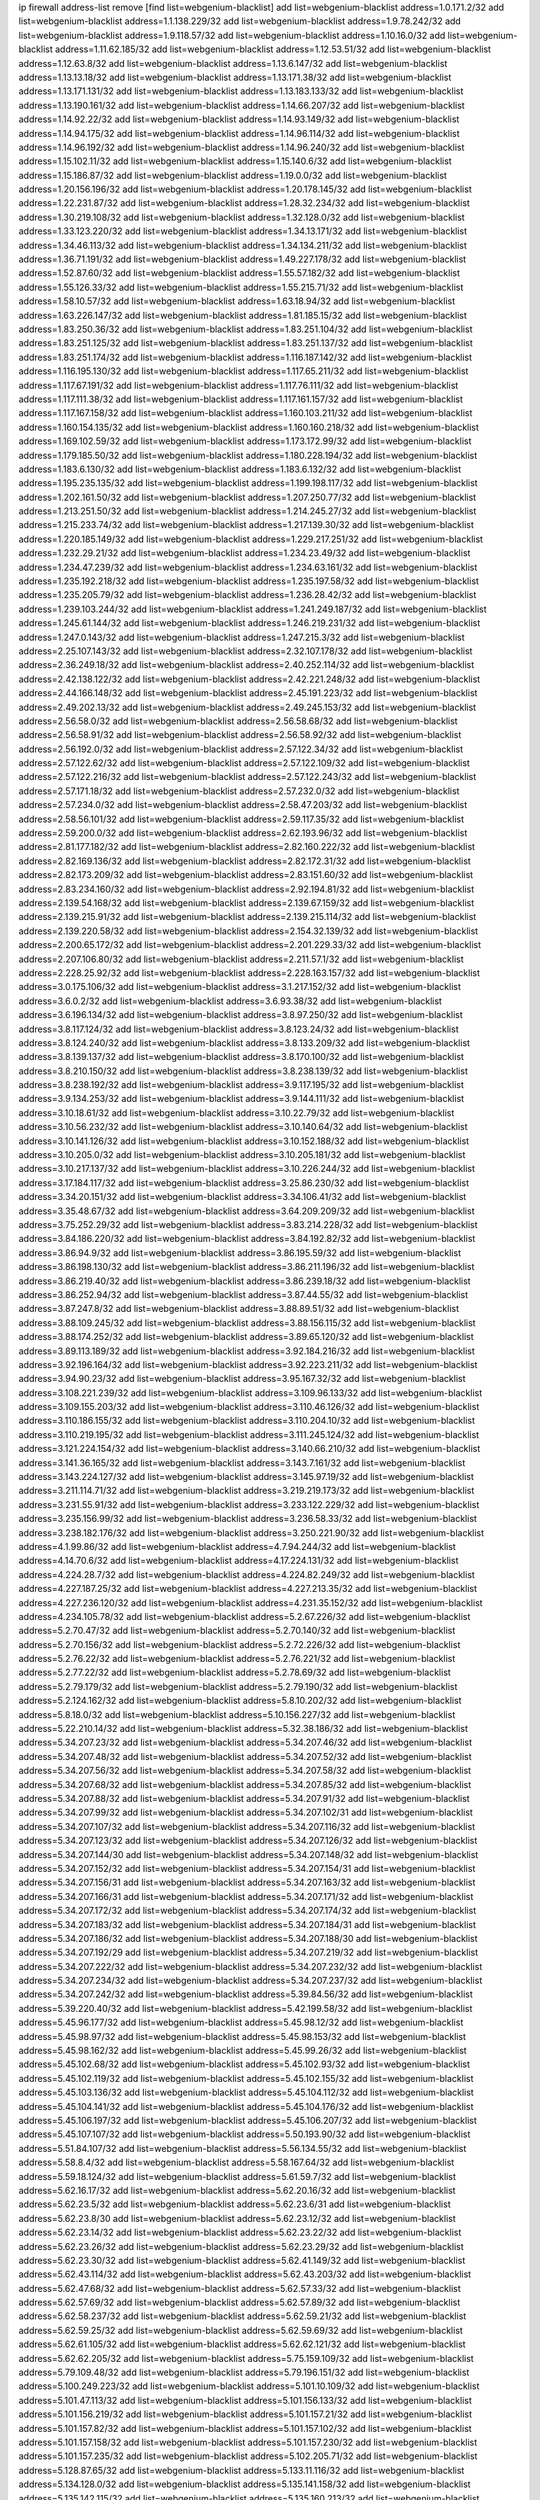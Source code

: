 ip firewall address-list
remove [find list=webgenium-blacklist]
add list=webgenium-blacklist address=1.0.171.2/32
add list=webgenium-blacklist address=1.1.138.229/32
add list=webgenium-blacklist address=1.9.78.242/32
add list=webgenium-blacklist address=1.9.118.57/32
add list=webgenium-blacklist address=1.10.16.0/32
add list=webgenium-blacklist address=1.11.62.185/32
add list=webgenium-blacklist address=1.12.53.51/32
add list=webgenium-blacklist address=1.12.63.8/32
add list=webgenium-blacklist address=1.13.6.147/32
add list=webgenium-blacklist address=1.13.13.18/32
add list=webgenium-blacklist address=1.13.171.38/32
add list=webgenium-blacklist address=1.13.171.131/32
add list=webgenium-blacklist address=1.13.183.133/32
add list=webgenium-blacklist address=1.13.190.161/32
add list=webgenium-blacklist address=1.14.66.207/32
add list=webgenium-blacklist address=1.14.92.22/32
add list=webgenium-blacklist address=1.14.93.149/32
add list=webgenium-blacklist address=1.14.94.175/32
add list=webgenium-blacklist address=1.14.96.114/32
add list=webgenium-blacklist address=1.14.96.192/32
add list=webgenium-blacklist address=1.14.96.240/32
add list=webgenium-blacklist address=1.15.102.11/32
add list=webgenium-blacklist address=1.15.140.6/32
add list=webgenium-blacklist address=1.15.186.87/32
add list=webgenium-blacklist address=1.19.0.0/32
add list=webgenium-blacklist address=1.20.156.196/32
add list=webgenium-blacklist address=1.20.178.145/32
add list=webgenium-blacklist address=1.22.231.87/32
add list=webgenium-blacklist address=1.28.32.234/32
add list=webgenium-blacklist address=1.30.219.108/32
add list=webgenium-blacklist address=1.32.128.0/32
add list=webgenium-blacklist address=1.33.123.220/32
add list=webgenium-blacklist address=1.34.13.171/32
add list=webgenium-blacklist address=1.34.46.113/32
add list=webgenium-blacklist address=1.34.134.211/32
add list=webgenium-blacklist address=1.36.71.191/32
add list=webgenium-blacklist address=1.49.227.178/32
add list=webgenium-blacklist address=1.52.87.60/32
add list=webgenium-blacklist address=1.55.57.182/32
add list=webgenium-blacklist address=1.55.126.33/32
add list=webgenium-blacklist address=1.55.215.71/32
add list=webgenium-blacklist address=1.58.10.57/32
add list=webgenium-blacklist address=1.63.18.94/32
add list=webgenium-blacklist address=1.63.226.147/32
add list=webgenium-blacklist address=1.81.185.15/32
add list=webgenium-blacklist address=1.83.250.36/32
add list=webgenium-blacklist address=1.83.251.104/32
add list=webgenium-blacklist address=1.83.251.125/32
add list=webgenium-blacklist address=1.83.251.137/32
add list=webgenium-blacklist address=1.83.251.174/32
add list=webgenium-blacklist address=1.116.187.142/32
add list=webgenium-blacklist address=1.116.195.130/32
add list=webgenium-blacklist address=1.117.65.211/32
add list=webgenium-blacklist address=1.117.67.191/32
add list=webgenium-blacklist address=1.117.76.111/32
add list=webgenium-blacklist address=1.117.111.38/32
add list=webgenium-blacklist address=1.117.161.157/32
add list=webgenium-blacklist address=1.117.167.158/32
add list=webgenium-blacklist address=1.160.103.211/32
add list=webgenium-blacklist address=1.160.154.135/32
add list=webgenium-blacklist address=1.160.160.218/32
add list=webgenium-blacklist address=1.169.102.59/32
add list=webgenium-blacklist address=1.173.172.99/32
add list=webgenium-blacklist address=1.179.185.50/32
add list=webgenium-blacklist address=1.180.228.194/32
add list=webgenium-blacklist address=1.183.6.130/32
add list=webgenium-blacklist address=1.183.6.132/32
add list=webgenium-blacklist address=1.195.235.135/32
add list=webgenium-blacklist address=1.199.198.117/32
add list=webgenium-blacklist address=1.202.161.50/32
add list=webgenium-blacklist address=1.207.250.77/32
add list=webgenium-blacklist address=1.213.251.50/32
add list=webgenium-blacklist address=1.214.245.27/32
add list=webgenium-blacklist address=1.215.233.74/32
add list=webgenium-blacklist address=1.217.139.30/32
add list=webgenium-blacklist address=1.220.185.149/32
add list=webgenium-blacklist address=1.229.217.251/32
add list=webgenium-blacklist address=1.232.29.21/32
add list=webgenium-blacklist address=1.234.23.49/32
add list=webgenium-blacklist address=1.234.47.239/32
add list=webgenium-blacklist address=1.234.63.161/32
add list=webgenium-blacklist address=1.235.192.218/32
add list=webgenium-blacklist address=1.235.197.58/32
add list=webgenium-blacklist address=1.235.205.79/32
add list=webgenium-blacklist address=1.236.28.42/32
add list=webgenium-blacklist address=1.239.103.244/32
add list=webgenium-blacklist address=1.241.249.187/32
add list=webgenium-blacklist address=1.245.61.144/32
add list=webgenium-blacklist address=1.246.219.231/32
add list=webgenium-blacklist address=1.247.0.143/32
add list=webgenium-blacklist address=1.247.215.3/32
add list=webgenium-blacklist address=2.25.107.143/32
add list=webgenium-blacklist address=2.32.107.178/32
add list=webgenium-blacklist address=2.36.249.18/32
add list=webgenium-blacklist address=2.40.252.114/32
add list=webgenium-blacklist address=2.42.138.122/32
add list=webgenium-blacklist address=2.42.221.248/32
add list=webgenium-blacklist address=2.44.166.148/32
add list=webgenium-blacklist address=2.45.191.223/32
add list=webgenium-blacklist address=2.49.202.13/32
add list=webgenium-blacklist address=2.49.245.153/32
add list=webgenium-blacklist address=2.56.58.0/32
add list=webgenium-blacklist address=2.56.58.68/32
add list=webgenium-blacklist address=2.56.58.91/32
add list=webgenium-blacklist address=2.56.58.92/32
add list=webgenium-blacklist address=2.56.192.0/32
add list=webgenium-blacklist address=2.57.122.34/32
add list=webgenium-blacklist address=2.57.122.62/32
add list=webgenium-blacklist address=2.57.122.109/32
add list=webgenium-blacklist address=2.57.122.216/32
add list=webgenium-blacklist address=2.57.122.243/32
add list=webgenium-blacklist address=2.57.171.18/32
add list=webgenium-blacklist address=2.57.232.0/32
add list=webgenium-blacklist address=2.57.234.0/32
add list=webgenium-blacklist address=2.58.47.203/32
add list=webgenium-blacklist address=2.58.56.101/32
add list=webgenium-blacklist address=2.59.117.35/32
add list=webgenium-blacklist address=2.59.200.0/32
add list=webgenium-blacklist address=2.62.193.96/32
add list=webgenium-blacklist address=2.81.177.182/32
add list=webgenium-blacklist address=2.82.160.222/32
add list=webgenium-blacklist address=2.82.169.136/32
add list=webgenium-blacklist address=2.82.172.31/32
add list=webgenium-blacklist address=2.82.173.209/32
add list=webgenium-blacklist address=2.83.151.60/32
add list=webgenium-blacklist address=2.83.234.160/32
add list=webgenium-blacklist address=2.92.194.81/32
add list=webgenium-blacklist address=2.139.54.168/32
add list=webgenium-blacklist address=2.139.67.159/32
add list=webgenium-blacklist address=2.139.215.91/32
add list=webgenium-blacklist address=2.139.215.114/32
add list=webgenium-blacklist address=2.139.220.58/32
add list=webgenium-blacklist address=2.154.32.139/32
add list=webgenium-blacklist address=2.200.65.172/32
add list=webgenium-blacklist address=2.201.229.33/32
add list=webgenium-blacklist address=2.207.106.80/32
add list=webgenium-blacklist address=2.211.57.1/32
add list=webgenium-blacklist address=2.228.25.92/32
add list=webgenium-blacklist address=2.228.163.157/32
add list=webgenium-blacklist address=3.0.175.106/32
add list=webgenium-blacklist address=3.1.217.152/32
add list=webgenium-blacklist address=3.6.0.2/32
add list=webgenium-blacklist address=3.6.93.38/32
add list=webgenium-blacklist address=3.6.196.134/32
add list=webgenium-blacklist address=3.8.97.250/32
add list=webgenium-blacklist address=3.8.117.124/32
add list=webgenium-blacklist address=3.8.123.24/32
add list=webgenium-blacklist address=3.8.124.240/32
add list=webgenium-blacklist address=3.8.133.209/32
add list=webgenium-blacklist address=3.8.139.137/32
add list=webgenium-blacklist address=3.8.170.100/32
add list=webgenium-blacklist address=3.8.210.150/32
add list=webgenium-blacklist address=3.8.238.139/32
add list=webgenium-blacklist address=3.8.238.192/32
add list=webgenium-blacklist address=3.9.117.195/32
add list=webgenium-blacklist address=3.9.134.253/32
add list=webgenium-blacklist address=3.9.144.111/32
add list=webgenium-blacklist address=3.10.18.61/32
add list=webgenium-blacklist address=3.10.22.79/32
add list=webgenium-blacklist address=3.10.56.232/32
add list=webgenium-blacklist address=3.10.140.64/32
add list=webgenium-blacklist address=3.10.141.126/32
add list=webgenium-blacklist address=3.10.152.188/32
add list=webgenium-blacklist address=3.10.205.0/32
add list=webgenium-blacklist address=3.10.205.181/32
add list=webgenium-blacklist address=3.10.217.137/32
add list=webgenium-blacklist address=3.10.226.244/32
add list=webgenium-blacklist address=3.17.184.117/32
add list=webgenium-blacklist address=3.25.86.230/32
add list=webgenium-blacklist address=3.34.20.151/32
add list=webgenium-blacklist address=3.34.106.41/32
add list=webgenium-blacklist address=3.35.48.67/32
add list=webgenium-blacklist address=3.64.209.209/32
add list=webgenium-blacklist address=3.75.252.29/32
add list=webgenium-blacklist address=3.83.214.228/32
add list=webgenium-blacklist address=3.84.186.220/32
add list=webgenium-blacklist address=3.84.192.82/32
add list=webgenium-blacklist address=3.86.94.9/32
add list=webgenium-blacklist address=3.86.195.59/32
add list=webgenium-blacklist address=3.86.198.130/32
add list=webgenium-blacklist address=3.86.211.196/32
add list=webgenium-blacklist address=3.86.219.40/32
add list=webgenium-blacklist address=3.86.239.18/32
add list=webgenium-blacklist address=3.86.252.94/32
add list=webgenium-blacklist address=3.87.44.55/32
add list=webgenium-blacklist address=3.87.247.8/32
add list=webgenium-blacklist address=3.88.89.51/32
add list=webgenium-blacklist address=3.88.109.245/32
add list=webgenium-blacklist address=3.88.156.115/32
add list=webgenium-blacklist address=3.88.174.252/32
add list=webgenium-blacklist address=3.89.65.120/32
add list=webgenium-blacklist address=3.89.113.189/32
add list=webgenium-blacklist address=3.92.184.216/32
add list=webgenium-blacklist address=3.92.196.164/32
add list=webgenium-blacklist address=3.92.223.211/32
add list=webgenium-blacklist address=3.94.90.23/32
add list=webgenium-blacklist address=3.95.167.32/32
add list=webgenium-blacklist address=3.108.221.239/32
add list=webgenium-blacklist address=3.109.96.133/32
add list=webgenium-blacklist address=3.109.155.203/32
add list=webgenium-blacklist address=3.110.46.126/32
add list=webgenium-blacklist address=3.110.186.155/32
add list=webgenium-blacklist address=3.110.204.10/32
add list=webgenium-blacklist address=3.110.219.195/32
add list=webgenium-blacklist address=3.111.245.124/32
add list=webgenium-blacklist address=3.121.224.154/32
add list=webgenium-blacklist address=3.140.66.210/32
add list=webgenium-blacklist address=3.141.36.165/32
add list=webgenium-blacklist address=3.143.7.161/32
add list=webgenium-blacklist address=3.143.224.127/32
add list=webgenium-blacklist address=3.145.97.19/32
add list=webgenium-blacklist address=3.211.114.71/32
add list=webgenium-blacklist address=3.219.219.173/32
add list=webgenium-blacklist address=3.231.55.91/32
add list=webgenium-blacklist address=3.233.122.229/32
add list=webgenium-blacklist address=3.235.156.99/32
add list=webgenium-blacklist address=3.236.58.33/32
add list=webgenium-blacklist address=3.238.182.176/32
add list=webgenium-blacklist address=3.250.221.90/32
add list=webgenium-blacklist address=4.1.99.86/32
add list=webgenium-blacklist address=4.7.94.244/32
add list=webgenium-blacklist address=4.14.70.6/32
add list=webgenium-blacklist address=4.17.224.131/32
add list=webgenium-blacklist address=4.224.28.7/32
add list=webgenium-blacklist address=4.224.82.249/32
add list=webgenium-blacklist address=4.227.187.25/32
add list=webgenium-blacklist address=4.227.213.35/32
add list=webgenium-blacklist address=4.227.236.120/32
add list=webgenium-blacklist address=4.231.35.152/32
add list=webgenium-blacklist address=4.234.105.78/32
add list=webgenium-blacklist address=5.2.67.226/32
add list=webgenium-blacklist address=5.2.70.47/32
add list=webgenium-blacklist address=5.2.70.140/32
add list=webgenium-blacklist address=5.2.70.156/32
add list=webgenium-blacklist address=5.2.72.226/32
add list=webgenium-blacklist address=5.2.76.22/32
add list=webgenium-blacklist address=5.2.76.221/32
add list=webgenium-blacklist address=5.2.77.22/32
add list=webgenium-blacklist address=5.2.78.69/32
add list=webgenium-blacklist address=5.2.79.179/32
add list=webgenium-blacklist address=5.2.79.190/32
add list=webgenium-blacklist address=5.2.124.162/32
add list=webgenium-blacklist address=5.8.10.202/32
add list=webgenium-blacklist address=5.8.18.0/32
add list=webgenium-blacklist address=5.10.156.227/32
add list=webgenium-blacklist address=5.22.210.14/32
add list=webgenium-blacklist address=5.32.38.186/32
add list=webgenium-blacklist address=5.34.207.23/32
add list=webgenium-blacklist address=5.34.207.46/32
add list=webgenium-blacklist address=5.34.207.48/32
add list=webgenium-blacklist address=5.34.207.52/32
add list=webgenium-blacklist address=5.34.207.56/32
add list=webgenium-blacklist address=5.34.207.58/32
add list=webgenium-blacklist address=5.34.207.68/32
add list=webgenium-blacklist address=5.34.207.85/32
add list=webgenium-blacklist address=5.34.207.88/32
add list=webgenium-blacklist address=5.34.207.91/32
add list=webgenium-blacklist address=5.34.207.99/32
add list=webgenium-blacklist address=5.34.207.102/31
add list=webgenium-blacklist address=5.34.207.107/32
add list=webgenium-blacklist address=5.34.207.116/32
add list=webgenium-blacklist address=5.34.207.123/32
add list=webgenium-blacklist address=5.34.207.126/32
add list=webgenium-blacklist address=5.34.207.144/30
add list=webgenium-blacklist address=5.34.207.148/32
add list=webgenium-blacklist address=5.34.207.152/32
add list=webgenium-blacklist address=5.34.207.154/31
add list=webgenium-blacklist address=5.34.207.156/31
add list=webgenium-blacklist address=5.34.207.163/32
add list=webgenium-blacklist address=5.34.207.166/31
add list=webgenium-blacklist address=5.34.207.171/32
add list=webgenium-blacklist address=5.34.207.172/32
add list=webgenium-blacklist address=5.34.207.174/32
add list=webgenium-blacklist address=5.34.207.183/32
add list=webgenium-blacklist address=5.34.207.184/31
add list=webgenium-blacklist address=5.34.207.186/32
add list=webgenium-blacklist address=5.34.207.188/30
add list=webgenium-blacklist address=5.34.207.192/29
add list=webgenium-blacklist address=5.34.207.219/32
add list=webgenium-blacklist address=5.34.207.222/32
add list=webgenium-blacklist address=5.34.207.232/32
add list=webgenium-blacklist address=5.34.207.234/32
add list=webgenium-blacklist address=5.34.207.237/32
add list=webgenium-blacklist address=5.34.207.242/32
add list=webgenium-blacklist address=5.39.84.56/32
add list=webgenium-blacklist address=5.39.220.40/32
add list=webgenium-blacklist address=5.42.199.58/32
add list=webgenium-blacklist address=5.45.96.177/32
add list=webgenium-blacklist address=5.45.98.12/32
add list=webgenium-blacklist address=5.45.98.97/32
add list=webgenium-blacklist address=5.45.98.153/32
add list=webgenium-blacklist address=5.45.98.162/32
add list=webgenium-blacklist address=5.45.99.26/32
add list=webgenium-blacklist address=5.45.102.68/32
add list=webgenium-blacklist address=5.45.102.93/32
add list=webgenium-blacklist address=5.45.102.119/32
add list=webgenium-blacklist address=5.45.102.155/32
add list=webgenium-blacklist address=5.45.103.136/32
add list=webgenium-blacklist address=5.45.104.112/32
add list=webgenium-blacklist address=5.45.104.141/32
add list=webgenium-blacklist address=5.45.104.176/32
add list=webgenium-blacklist address=5.45.106.197/32
add list=webgenium-blacklist address=5.45.106.207/32
add list=webgenium-blacklist address=5.45.107.107/32
add list=webgenium-blacklist address=5.50.193.90/32
add list=webgenium-blacklist address=5.51.84.107/32
add list=webgenium-blacklist address=5.56.134.55/32
add list=webgenium-blacklist address=5.58.8.4/32
add list=webgenium-blacklist address=5.58.167.64/32
add list=webgenium-blacklist address=5.59.18.124/32
add list=webgenium-blacklist address=5.61.59.7/32
add list=webgenium-blacklist address=5.62.16.17/32
add list=webgenium-blacklist address=5.62.20.16/32
add list=webgenium-blacklist address=5.62.23.5/32
add list=webgenium-blacklist address=5.62.23.6/31
add list=webgenium-blacklist address=5.62.23.8/30
add list=webgenium-blacklist address=5.62.23.12/32
add list=webgenium-blacklist address=5.62.23.14/32
add list=webgenium-blacklist address=5.62.23.22/32
add list=webgenium-blacklist address=5.62.23.26/32
add list=webgenium-blacklist address=5.62.23.29/32
add list=webgenium-blacklist address=5.62.23.30/32
add list=webgenium-blacklist address=5.62.41.149/32
add list=webgenium-blacklist address=5.62.43.114/32
add list=webgenium-blacklist address=5.62.43.203/32
add list=webgenium-blacklist address=5.62.47.68/32
add list=webgenium-blacklist address=5.62.57.33/32
add list=webgenium-blacklist address=5.62.57.69/32
add list=webgenium-blacklist address=5.62.57.89/32
add list=webgenium-blacklist address=5.62.58.237/32
add list=webgenium-blacklist address=5.62.59.21/32
add list=webgenium-blacklist address=5.62.59.25/32
add list=webgenium-blacklist address=5.62.59.69/32
add list=webgenium-blacklist address=5.62.61.105/32
add list=webgenium-blacklist address=5.62.62.121/32
add list=webgenium-blacklist address=5.62.62.205/32
add list=webgenium-blacklist address=5.75.159.109/32
add list=webgenium-blacklist address=5.79.109.48/32
add list=webgenium-blacklist address=5.79.196.151/32
add list=webgenium-blacklist address=5.100.249.223/32
add list=webgenium-blacklist address=5.101.10.109/32
add list=webgenium-blacklist address=5.101.47.113/32
add list=webgenium-blacklist address=5.101.156.133/32
add list=webgenium-blacklist address=5.101.156.219/32
add list=webgenium-blacklist address=5.101.157.21/32
add list=webgenium-blacklist address=5.101.157.82/32
add list=webgenium-blacklist address=5.101.157.102/32
add list=webgenium-blacklist address=5.101.157.158/32
add list=webgenium-blacklist address=5.101.157.230/32
add list=webgenium-blacklist address=5.101.157.235/32
add list=webgenium-blacklist address=5.102.205.71/32
add list=webgenium-blacklist address=5.128.87.65/32
add list=webgenium-blacklist address=5.133.11.116/32
add list=webgenium-blacklist address=5.134.128.0/32
add list=webgenium-blacklist address=5.135.141.158/32
add list=webgenium-blacklist address=5.135.142.115/32
add list=webgenium-blacklist address=5.135.160.213/32
add list=webgenium-blacklist address=5.141.81.226/32
add list=webgenium-blacklist address=5.147.28.215/32
add list=webgenium-blacklist address=5.157.118.33/32
add list=webgenium-blacklist address=5.159.252.1/32
add list=webgenium-blacklist address=5.161.73.11/32
add list=webgenium-blacklist address=5.161.119.55/32
add list=webgenium-blacklist address=5.167.64.0/21
add list=webgenium-blacklist address=5.175.45.158/32
add list=webgenium-blacklist address=5.178.209.188/32
add list=webgenium-blacklist address=5.180.4.0/32
add list=webgenium-blacklist address=5.180.97.112/32
add list=webgenium-blacklist address=5.181.80.119/32
add list=webgenium-blacklist address=5.181.80.132/32
add list=webgenium-blacklist address=5.181.86.99/32
add list=webgenium-blacklist address=5.181.86.250/32
add list=webgenium-blacklist address=5.182.18.155/32
add list=webgenium-blacklist address=5.182.36.158/32
add list=webgenium-blacklist address=5.182.210.36/32
add list=webgenium-blacklist address=5.183.60.0/32
add list=webgenium-blacklist address=5.185.96.35/32
add list=webgenium-blacklist address=5.185.254.63/32
add list=webgenium-blacklist address=5.185.254.69/32
add list=webgenium-blacklist address=5.185.254.79/32
add list=webgenium-blacklist address=5.185.254.91/32
add list=webgenium-blacklist address=5.185.254.97/32
add list=webgenium-blacklist address=5.185.254.100/31
add list=webgenium-blacklist address=5.187.53.194/32
add list=webgenium-blacklist address=5.188.10.0/32
add list=webgenium-blacklist address=5.188.11.0/32
add list=webgenium-blacklist address=5.188.62.21/32
add list=webgenium-blacklist address=5.188.62.26/32
add list=webgenium-blacklist address=5.188.62.76/32
add list=webgenium-blacklist address=5.188.62.140/32
add list=webgenium-blacklist address=5.188.62.174/32
add list=webgenium-blacklist address=5.188.81.178/32
add list=webgenium-blacklist address=5.188.86.234/32
add list=webgenium-blacklist address=5.188.133.140/32
add list=webgenium-blacklist address=5.188.206.0/32
add list=webgenium-blacklist address=5.188.210.20/32
add list=webgenium-blacklist address=5.188.210.38/32
add list=webgenium-blacklist address=5.188.210.42/32
add list=webgenium-blacklist address=5.188.210.80/32
add list=webgenium-blacklist address=5.189.156.227/32
add list=webgenium-blacklist address=5.189.165.219/32
add list=webgenium-blacklist address=5.189.217.143/32
add list=webgenium-blacklist address=5.189.217.153/32
add list=webgenium-blacklist address=5.191.253.21/32
add list=webgenium-blacklist address=5.195.211.234/32
add list=webgenium-blacklist address=5.196.68.38/32
add list=webgenium-blacklist address=5.196.72.6/32
add list=webgenium-blacklist address=5.196.95.34/32
add list=webgenium-blacklist address=5.196.197.37/32
add list=webgenium-blacklist address=5.196.224.75/32
add list=webgenium-blacklist address=5.198.87.248/32
add list=webgenium-blacklist address=5.200.182.219/32
add list=webgenium-blacklist address=5.206.194.9/32
add list=webgenium-blacklist address=5.227.30.22/32
add list=webgenium-blacklist address=5.248.227.80/32
add list=webgenium-blacklist address=5.252.23.30/32
add list=webgenium-blacklist address=5.252.118.19/32
add list=webgenium-blacklist address=5.253.204.74/32
add list=webgenium-blacklist address=5.253.204.104/32
add list=webgenium-blacklist address=5.253.244.166/32
add list=webgenium-blacklist address=5.253.246.67/32
add list=webgenium-blacklist address=5.255.96.183/32
add list=webgenium-blacklist address=5.255.96.245/32
add list=webgenium-blacklist address=5.255.97.133/32
add list=webgenium-blacklist address=5.255.97.134/32
add list=webgenium-blacklist address=5.255.97.170/32
add list=webgenium-blacklist address=5.255.97.221/32
add list=webgenium-blacklist address=5.255.98.23/32
add list=webgenium-blacklist address=5.255.98.151/32
add list=webgenium-blacklist address=5.255.98.156/32
add list=webgenium-blacklist address=5.255.98.231/32
add list=webgenium-blacklist address=5.255.99.5/32
add list=webgenium-blacklist address=5.255.99.74/32
add list=webgenium-blacklist address=5.255.99.124/32
add list=webgenium-blacklist address=5.255.99.147/32
add list=webgenium-blacklist address=5.255.99.205/32
add list=webgenium-blacklist address=5.255.100.219/32
add list=webgenium-blacklist address=5.255.100.245/32
add list=webgenium-blacklist address=5.255.101.131/32
add list=webgenium-blacklist address=5.255.103.135/32
add list=webgenium-blacklist address=5.255.103.188/32
add list=webgenium-blacklist address=5.255.103.190/32
add list=webgenium-blacklist address=5.255.103.235/32
add list=webgenium-blacklist address=5.255.104.14/32
add list=webgenium-blacklist address=5.255.104.136/32
add list=webgenium-blacklist address=5.255.104.191/32
add list=webgenium-blacklist address=5.255.104.207/32
add list=webgenium-blacklist address=5.255.104.239/32
add list=webgenium-blacklist address=8.35.114.146/32
add list=webgenium-blacklist address=8.38.172.89/32
add list=webgenium-blacklist address=8.40.50.160/32
add list=webgenium-blacklist address=8.43.41.113/32
add list=webgenium-blacklist address=8.142.173.121/32
add list=webgenium-blacklist address=8.208.8.117/32
add list=webgenium-blacklist address=8.209.117.247/32
add list=webgenium-blacklist address=8.209.118.183/32
add list=webgenium-blacklist address=8.210.68.127/32
add list=webgenium-blacklist address=8.210.102.36/32
add list=webgenium-blacklist address=8.210.237.100/32
add list=webgenium-blacklist address=8.211.164.105/32
add list=webgenium-blacklist address=8.213.17.47/32
add list=webgenium-blacklist address=8.213.24.70/32
add list=webgenium-blacklist address=8.213.24.81/32
add list=webgenium-blacklist address=8.213.25.137/32
add list=webgenium-blacklist address=8.213.129.130/32
add list=webgenium-blacklist address=8.213.131.34/32
add list=webgenium-blacklist address=8.213.196.210/32
add list=webgenium-blacklist address=8.213.197.49/32
add list=webgenium-blacklist address=8.218.143.243/32
add list=webgenium-blacklist address=8.219.76.90/32
add list=webgenium-blacklist address=8.219.211.134/32
add list=webgenium-blacklist address=8.242.22.186/32
add list=webgenium-blacklist address=8.243.97.218/32
add list=webgenium-blacklist address=8.245.7.224/32
add list=webgenium-blacklist address=12.6.69.157/32
add list=webgenium-blacklist address=12.26.177.118/32
add list=webgenium-blacklist address=12.27.17.187/32
add list=webgenium-blacklist address=12.29.205.28/32
add list=webgenium-blacklist address=12.53.178.254/32
add list=webgenium-blacklist address=12.86.195.202/32
add list=webgenium-blacklist address=12.88.204.226/32
add list=webgenium-blacklist address=12.94.8.194/32
add list=webgenium-blacklist address=12.171.207.202/32
add list=webgenium-blacklist address=12.186.163.3/32
add list=webgenium-blacklist address=12.188.54.30/32
add list=webgenium-blacklist address=12.191.116.182/32
add list=webgenium-blacklist address=12.198.168.6/32
add list=webgenium-blacklist address=12.219.68.93/32
add list=webgenium-blacklist address=12.238.55.163/32
add list=webgenium-blacklist address=12.251.130.22/32
add list=webgenium-blacklist address=13.40.2.44/32
add list=webgenium-blacklist address=13.40.5.235/32
add list=webgenium-blacklist address=13.40.7.239/32
add list=webgenium-blacklist address=13.40.17.174/32
add list=webgenium-blacklist address=13.40.25.118/32
add list=webgenium-blacklist address=13.40.33.129/32
add list=webgenium-blacklist address=13.40.33.219/32
add list=webgenium-blacklist address=13.40.47.180/32
add list=webgenium-blacklist address=13.40.48.66/32
add list=webgenium-blacklist address=13.40.54.47/32
add list=webgenium-blacklist address=13.40.57.17/32
add list=webgenium-blacklist address=13.40.60.230/32
add list=webgenium-blacklist address=13.40.68.57/32
add list=webgenium-blacklist address=13.40.68.246/32
add list=webgenium-blacklist address=13.40.72.175/32
add list=webgenium-blacklist address=13.40.87.135/32
add list=webgenium-blacklist address=13.40.97.158/32
add list=webgenium-blacklist address=13.40.97.248/32
add list=webgenium-blacklist address=13.40.121.227/32
add list=webgenium-blacklist address=13.40.122.87/32
add list=webgenium-blacklist address=13.40.126.31/32
add list=webgenium-blacklist address=13.40.150.152/32
add list=webgenium-blacklist address=13.40.154.27/32
add list=webgenium-blacklist address=13.40.165.4/32
add list=webgenium-blacklist address=13.40.166.235/32
add list=webgenium-blacklist address=13.40.173.0/32
add list=webgenium-blacklist address=13.40.176.175/32
add list=webgenium-blacklist address=13.40.209.11/32
add list=webgenium-blacklist address=13.50.44.196/32
add list=webgenium-blacklist address=13.53.65.111/32
add list=webgenium-blacklist address=13.53.192.110/32
add list=webgenium-blacklist address=13.65.16.18/32
add list=webgenium-blacklist address=13.66.131.233/32
add list=webgenium-blacklist address=13.67.201.190/32
add list=webgenium-blacklist address=13.67.221.136/32
add list=webgenium-blacklist address=13.70.39.68/32
add list=webgenium-blacklist address=13.71.46.226/32
add list=webgenium-blacklist address=13.71.67.19/32
add list=webgenium-blacklist address=13.72.86.172/32
add list=webgenium-blacklist address=13.72.228.119/32
add list=webgenium-blacklist address=13.74.46.65/32
add list=webgenium-blacklist address=13.74.71.72/32
add list=webgenium-blacklist address=13.76.6.58/32
add list=webgenium-blacklist address=13.76.84.81/32
add list=webgenium-blacklist address=13.76.135.117/32
add list=webgenium-blacklist address=13.76.164.123/32
add list=webgenium-blacklist address=13.76.166.169/32
add list=webgenium-blacklist address=13.77.174.169/32
add list=webgenium-blacklist address=13.80.7.122/32
add list=webgenium-blacklist address=13.80.26.219/32
add list=webgenium-blacklist address=13.81.215.207/32
add list=webgenium-blacklist address=13.81.254.185/32
add list=webgenium-blacklist address=13.82.51.214/32
add list=webgenium-blacklist address=13.82.236.85/32
add list=webgenium-blacklist address=13.83.41.0/32
add list=webgenium-blacklist address=13.87.204.143/32
add list=webgenium-blacklist address=13.90.102.70/32
add list=webgenium-blacklist address=13.92.232.23/32
add list=webgenium-blacklist address=13.93.75.74/32
add list=webgenium-blacklist address=13.94.100.51/32
add list=webgenium-blacklist address=13.125.42.238/32
add list=webgenium-blacklist address=13.127.201.95/32
add list=webgenium-blacklist address=13.127.233.143/32
add list=webgenium-blacklist address=13.208.192.124/32
add list=webgenium-blacklist address=13.209.85.17/32
add list=webgenium-blacklist address=13.211.89.35/32
add list=webgenium-blacklist address=13.212.245.148/32
add list=webgenium-blacklist address=13.215.214.38/32
add list=webgenium-blacklist address=13.229.105.198/32
add list=webgenium-blacklist address=13.229.213.174/32
add list=webgenium-blacklist address=13.232.7.107/32
add list=webgenium-blacklist address=13.232.171.158/32
add list=webgenium-blacklist address=13.232.173.191/32
add list=webgenium-blacklist address=13.232.220.94/32
add list=webgenium-blacklist address=13.233.18.44/32
add list=webgenium-blacklist address=13.233.79.2/32
add list=webgenium-blacklist address=13.233.157.145/32
add list=webgenium-blacklist address=13.234.66.56/32
add list=webgenium-blacklist address=13.234.75.134/32
add list=webgenium-blacklist address=13.234.238.14/32
add list=webgenium-blacklist address=13.235.32.75/32
add list=webgenium-blacklist address=13.235.50.140/32
add list=webgenium-blacklist address=14.3.3.119/32
add list=webgenium-blacklist address=14.5.12.34/32
add list=webgenium-blacklist address=14.5.175.163/32
add list=webgenium-blacklist address=14.6.16.137/32
add list=webgenium-blacklist address=14.18.116.10/32
add list=webgenium-blacklist address=14.18.190.138/32
add list=webgenium-blacklist address=14.20.184.120/32
add list=webgenium-blacklist address=14.29.173.29/32
add list=webgenium-blacklist address=14.29.173.146/32
add list=webgenium-blacklist address=14.29.173.223/32
add list=webgenium-blacklist address=14.29.175.111/32
add list=webgenium-blacklist address=14.29.178.230/32
add list=webgenium-blacklist address=14.29.186.111/32
add list=webgenium-blacklist address=14.29.191.18/32
add list=webgenium-blacklist address=14.29.200.186/32
add list=webgenium-blacklist address=14.29.205.104/32
add list=webgenium-blacklist address=14.29.211.161/32
add list=webgenium-blacklist address=14.29.211.220/32
add list=webgenium-blacklist address=14.29.215.243/32
add list=webgenium-blacklist address=14.29.217.108/32
add list=webgenium-blacklist address=14.29.222.175/32
add list=webgenium-blacklist address=14.29.229.15/32
add list=webgenium-blacklist address=14.29.229.160/32
add list=webgenium-blacklist address=14.29.230.110/32
add list=webgenium-blacklist address=14.29.237.242/32
add list=webgenium-blacklist address=14.29.238.115/32
add list=webgenium-blacklist address=14.29.238.135/32
add list=webgenium-blacklist address=14.29.240.133/32
add list=webgenium-blacklist address=14.29.240.225/32
add list=webgenium-blacklist address=14.29.243.4/32
add list=webgenium-blacklist address=14.29.245.99/32
add list=webgenium-blacklist address=14.29.247.201/32
add list=webgenium-blacklist address=14.32.0.111/32
add list=webgenium-blacklist address=14.32.245.238/32
add list=webgenium-blacklist address=14.34.83.165/32
add list=webgenium-blacklist address=14.34.85.245/32
add list=webgenium-blacklist address=14.37.220.200/32
add list=webgenium-blacklist address=14.39.23.47/32
add list=webgenium-blacklist address=14.39.248.139/32
add list=webgenium-blacklist address=14.40.76.101/32
add list=webgenium-blacklist address=14.46.19.94/32
add list=webgenium-blacklist address=14.46.202.235/32
add list=webgenium-blacklist address=14.49.34.76/32
add list=webgenium-blacklist address=14.49.204.81/32
add list=webgenium-blacklist address=14.50.131.36/32
add list=webgenium-blacklist address=14.51.14.47/32
add list=webgenium-blacklist address=14.53.201.148/32
add list=webgenium-blacklist address=14.54.22.11/32
add list=webgenium-blacklist address=14.54.111.120/32
add list=webgenium-blacklist address=14.56.193.178/32
add list=webgenium-blacklist address=14.63.162.98/32
add list=webgenium-blacklist address=14.63.164.59/32
add list=webgenium-blacklist address=14.63.196.52/32
add list=webgenium-blacklist address=14.63.203.207/32
add list=webgenium-blacklist address=14.63.212.60/32
add list=webgenium-blacklist address=14.85.88.26/32
add list=webgenium-blacklist address=14.97.69.254/32
add list=webgenium-blacklist address=14.97.93.69/32
add list=webgenium-blacklist address=14.97.109.202/32
add list=webgenium-blacklist address=14.97.173.182/32
add list=webgenium-blacklist address=14.98.83.205/32
add list=webgenium-blacklist address=14.99.4.82/32
add list=webgenium-blacklist address=14.99.99.254/32
add list=webgenium-blacklist address=14.99.176.210/32
add list=webgenium-blacklist address=14.99.199.106/32
add list=webgenium-blacklist address=14.102.12.78/32
add list=webgenium-blacklist address=14.102.74.99/32
add list=webgenium-blacklist address=14.102.123.130/32
add list=webgenium-blacklist address=14.102.154.66/32
add list=webgenium-blacklist address=14.106.242.64/32
add list=webgenium-blacklist address=14.116.150.240/32
add list=webgenium-blacklist address=14.116.155.143/32
add list=webgenium-blacklist address=14.116.155.166/32
add list=webgenium-blacklist address=14.116.156.134/32
add list=webgenium-blacklist address=14.116.156.162/32
add list=webgenium-blacklist address=14.116.186.236/32
add list=webgenium-blacklist address=14.116.189.222/32
add list=webgenium-blacklist address=14.116.199.176/32
add list=webgenium-blacklist address=14.116.206.92/32
add list=webgenium-blacklist address=14.116.206.243/32
add list=webgenium-blacklist address=14.116.207.31/32
add list=webgenium-blacklist address=14.116.219.104/32
add list=webgenium-blacklist address=14.116.220.93/32
add list=webgenium-blacklist address=14.116.222.132/32
add list=webgenium-blacklist address=14.116.255.152/32
add list=webgenium-blacklist address=14.139.58.152/32
add list=webgenium-blacklist address=14.140.108.138/32
add list=webgenium-blacklist address=14.140.174.166/32
add list=webgenium-blacklist address=14.140.228.250/32
add list=webgenium-blacklist address=14.141.155.22/32
add list=webgenium-blacklist address=14.142.166.62/32
add list=webgenium-blacklist address=14.143.150.66/32
add list=webgenium-blacklist address=14.152.78.73/32
add list=webgenium-blacklist address=14.160.20.194/32
add list=webgenium-blacklist address=14.160.52.2/32
add list=webgenium-blacklist address=14.161.22.255/32
add list=webgenium-blacklist address=14.161.27.163/32
add list=webgenium-blacklist address=14.161.46.104/32
add list=webgenium-blacklist address=14.161.50.120/32
add list=webgenium-blacklist address=14.162.195.84/32
add list=webgenium-blacklist address=14.169.165.171/32
add list=webgenium-blacklist address=14.169.179.243/32
add list=webgenium-blacklist address=14.169.185.245/32
add list=webgenium-blacklist address=14.170.154.13/32
add list=webgenium-blacklist address=14.177.66.38/32
add list=webgenium-blacklist address=14.177.182.2/32
add list=webgenium-blacklist address=14.177.235.97/32
add list=webgenium-blacklist address=14.187.8.188/32
add list=webgenium-blacklist address=14.187.96.24/32
add list=webgenium-blacklist address=14.187.222.151/32
add list=webgenium-blacklist address=14.204.145.108/32
add list=webgenium-blacklist address=14.207.87.184/32
add list=webgenium-blacklist address=14.213.151.43/32
add list=webgenium-blacklist address=14.215.44.31/32
add list=webgenium-blacklist address=14.215.45.79/32
add list=webgenium-blacklist address=14.215.46.116/32
add list=webgenium-blacklist address=14.215.48.114/32
add list=webgenium-blacklist address=14.222.195.39/32
add list=webgenium-blacklist address=14.224.160.150/32
add list=webgenium-blacklist address=14.224.169.32/32
add list=webgenium-blacklist address=14.225.3.211/32
add list=webgenium-blacklist address=14.225.29.142/32
add list=webgenium-blacklist address=14.225.29.206/32
add list=webgenium-blacklist address=14.225.36.123/32
add list=webgenium-blacklist address=14.225.198.101/32
add list=webgenium-blacklist address=14.225.198.182/32
add list=webgenium-blacklist address=14.225.210.54/32
add list=webgenium-blacklist address=14.225.253.43/32
add list=webgenium-blacklist address=14.225.255.28/32
add list=webgenium-blacklist address=14.225.255.250/32
add list=webgenium-blacklist address=14.229.77.34/32
add list=webgenium-blacklist address=14.232.164.49/32
add list=webgenium-blacklist address=14.232.166.149/32
add list=webgenium-blacklist address=14.232.210.83/32
add list=webgenium-blacklist address=14.232.243.150/31
add list=webgenium-blacklist address=14.232.245.48/32
add list=webgenium-blacklist address=14.241.71.147/32
add list=webgenium-blacklist address=14.241.75.17/32
add list=webgenium-blacklist address=14.241.100.188/32
add list=webgenium-blacklist address=14.241.233.205/32
add list=webgenium-blacklist address=15.164.67.217/32
add list=webgenium-blacklist address=15.184.18.31/32
add list=webgenium-blacklist address=15.204.22.164/32
add list=webgenium-blacklist address=15.204.134.47/32
add list=webgenium-blacklist address=15.206.146.207/32
add list=webgenium-blacklist address=15.206.255.160/32
add list=webgenium-blacklist address=15.207.87.47/32
add list=webgenium-blacklist address=15.207.99.51/32
add list=webgenium-blacklist address=15.207.181.92/32
add list=webgenium-blacklist address=15.235.0.210/32
add list=webgenium-blacklist address=15.235.15.122/32
add list=webgenium-blacklist address=15.235.29.152/32
add list=webgenium-blacklist address=15.235.114.79/32
add list=webgenium-blacklist address=15.235.138.120/32
add list=webgenium-blacklist address=15.235.140.144/32
add list=webgenium-blacklist address=15.235.141.21/32
add list=webgenium-blacklist address=15.235.168.187/32
add list=webgenium-blacklist address=16.162.47.223/32
add list=webgenium-blacklist address=16.162.106.196/32
add list=webgenium-blacklist address=16.170.213.16/32
add list=webgenium-blacklist address=18.130.123.200/32
add list=webgenium-blacklist address=18.130.157.19/32
add list=webgenium-blacklist address=18.130.163.139/32
add list=webgenium-blacklist address=18.130.180.86/32
add list=webgenium-blacklist address=18.130.186.208/32
add list=webgenium-blacklist address=18.130.192.110/32
add list=webgenium-blacklist address=18.130.203.68/32
add list=webgenium-blacklist address=18.130.226.62/32
add list=webgenium-blacklist address=18.130.249.36/32
add list=webgenium-blacklist address=18.130.249.252/32
add list=webgenium-blacklist address=18.130.253.189/32
add list=webgenium-blacklist address=18.132.9.43/32
add list=webgenium-blacklist address=18.132.16.200/32
add list=webgenium-blacklist address=18.132.36.23/32
add list=webgenium-blacklist address=18.132.47.215/32
add list=webgenium-blacklist address=18.132.198.1/32
add list=webgenium-blacklist address=18.132.199.76/32
add list=webgenium-blacklist address=18.132.203.84/32
add list=webgenium-blacklist address=18.133.156.37/32
add list=webgenium-blacklist address=18.133.182.137/32
add list=webgenium-blacklist address=18.133.243.125/32
add list=webgenium-blacklist address=18.134.139.144/32
add list=webgenium-blacklist address=18.134.196.108/32
add list=webgenium-blacklist address=18.134.244.205/32
add list=webgenium-blacklist address=18.135.17.147/32
add list=webgenium-blacklist address=18.135.102.64/32
add list=webgenium-blacklist address=18.135.103.73/32
add list=webgenium-blacklist address=18.136.79.174/32
add list=webgenium-blacklist address=18.139.193.200/32
add list=webgenium-blacklist address=18.141.178.103/32
add list=webgenium-blacklist address=18.143.143.8/32
add list=webgenium-blacklist address=18.167.162.229/32
add list=webgenium-blacklist address=18.169.158.105/32
add list=webgenium-blacklist address=18.170.32.54/32
add list=webgenium-blacklist address=18.170.33.19/32
add list=webgenium-blacklist address=18.170.52.17/32
add list=webgenium-blacklist address=18.170.54.80/32
add list=webgenium-blacklist address=18.170.54.117/32
add list=webgenium-blacklist address=18.170.61.231/32
add list=webgenium-blacklist address=18.170.98.157/32
add list=webgenium-blacklist address=18.170.114.24/32
add list=webgenium-blacklist address=18.170.218.118/32
add list=webgenium-blacklist address=18.170.221.11/32
add list=webgenium-blacklist address=18.170.222.5/32
add list=webgenium-blacklist address=18.177.202.106/32
add list=webgenium-blacklist address=18.208.192.14/32
add list=webgenium-blacklist address=18.210.46.228/32
add list=webgenium-blacklist address=18.211.190.157/32
add list=webgenium-blacklist address=18.212.20.34/32
add list=webgenium-blacklist address=18.212.227.211/32
add list=webgenium-blacklist address=18.218.190.150/32
add list=webgenium-blacklist address=18.220.145.58/32
add list=webgenium-blacklist address=18.221.56.46/32
add list=webgenium-blacklist address=18.223.148.249/32
add list=webgenium-blacklist address=18.224.85.64/32
add list=webgenium-blacklist address=18.231.193.106/32
add list=webgenium-blacklist address=18.233.170.160/32
add list=webgenium-blacklist address=18.234.142.52/32
add list=webgenium-blacklist address=18.236.242.65/32
add list=webgenium-blacklist address=20.2.80.66/32
add list=webgenium-blacklist address=20.4.227.65/32
add list=webgenium-blacklist address=20.9.35.96/32
add list=webgenium-blacklist address=20.9.58.103/32
add list=webgenium-blacklist address=20.12.184.10/32
add list=webgenium-blacklist address=20.12.217.59/32
add list=webgenium-blacklist address=20.14.84.175/32
add list=webgenium-blacklist address=20.19.170.39/32
add list=webgenium-blacklist address=20.24.226.190/32
add list=webgenium-blacklist address=20.25.38.254/32
add list=webgenium-blacklist address=20.25.83.189/32
add list=webgenium-blacklist address=20.25.130.67/32
add list=webgenium-blacklist address=20.25.148.18/32
add list=webgenium-blacklist address=20.25.161.86/32
add list=webgenium-blacklist address=20.25.180.183/32
add list=webgenium-blacklist address=20.28.177.186/32
add list=webgenium-blacklist address=20.28.200.21/32
add list=webgenium-blacklist address=20.28.235.59/32
add list=webgenium-blacklist address=20.36.133.86/32
add list=webgenium-blacklist address=20.36.182.53/32
add list=webgenium-blacklist address=20.39.197.30/32
add list=webgenium-blacklist address=20.39.199.217/32
add list=webgenium-blacklist address=20.39.241.10/32
add list=webgenium-blacklist address=20.40.73.192/32
add list=webgenium-blacklist address=20.40.81.0/32
add list=webgenium-blacklist address=20.41.75.59/32
add list=webgenium-blacklist address=20.46.158.117/32
add list=webgenium-blacklist address=20.48.104.16/32
add list=webgenium-blacklist address=20.49.194.202/32
add list=webgenium-blacklist address=20.54.73.159/32
add list=webgenium-blacklist address=20.55.90.172/32
add list=webgenium-blacklist address=20.55.113.203/32
add list=webgenium-blacklist address=20.57.113.125/32
add list=webgenium-blacklist address=20.58.21.198/32
add list=webgenium-blacklist address=20.61.172.233/32
add list=webgenium-blacklist address=20.63.73.183/32
add list=webgenium-blacklist address=20.63.139.126/32
add list=webgenium-blacklist address=20.68.194.219/32
add list=webgenium-blacklist address=20.69.182.166/32
add list=webgenium-blacklist address=20.70.152.170/32
add list=webgenium-blacklist address=20.71.233.222/32
add list=webgenium-blacklist address=20.74.238.71/32
add list=webgenium-blacklist address=20.77.252.145/32
add list=webgenium-blacklist address=20.78.70.5/32
add list=webgenium-blacklist address=20.80.244.249/32
add list=webgenium-blacklist address=20.82.129.117/32
add list=webgenium-blacklist address=20.83.56.241/32
add list=webgenium-blacklist address=20.84.90.26/32
add list=webgenium-blacklist address=20.84.120.89/32
add list=webgenium-blacklist address=20.85.226.10/32
add list=webgenium-blacklist address=20.87.21.241/32
add list=webgenium-blacklist address=20.87.45.109/32
add list=webgenium-blacklist address=20.87.45.154/32
add list=webgenium-blacklist address=20.89.48.208/32
add list=webgenium-blacklist address=20.90.157.182/32
add list=webgenium-blacklist address=20.91.201.225/32
add list=webgenium-blacklist address=20.91.212.97/32
add list=webgenium-blacklist address=20.91.221.248/32
add list=webgenium-blacklist address=20.92.225.239/32
add list=webgenium-blacklist address=20.98.208.68/32
add list=webgenium-blacklist address=20.98.217.135/32
add list=webgenium-blacklist address=20.101.101.40/32
add list=webgenium-blacklist address=20.101.129.212/32
add list=webgenium-blacklist address=20.102.27.117/32
add list=webgenium-blacklist address=20.102.68.120/32
add list=webgenium-blacklist address=20.102.92.136/32
add list=webgenium-blacklist address=20.104.91.36/32
add list=webgenium-blacklist address=20.106.91.27/32
add list=webgenium-blacklist address=20.108.241.104/32
add list=webgenium-blacklist address=20.111.24.238/32
add list=webgenium-blacklist address=20.113.186.155/32
add list=webgenium-blacklist address=20.114.212.179/32
add list=webgenium-blacklist address=20.115.88.115/32
add list=webgenium-blacklist address=20.116.12.36/32
add list=webgenium-blacklist address=20.117.42.18/32
add list=webgenium-blacklist address=20.118.174.142/32
add list=webgenium-blacklist address=20.119.47.158/32
add list=webgenium-blacklist address=20.120.28.209/32
add list=webgenium-blacklist address=20.121.1.254/32
add list=webgenium-blacklist address=20.121.39.97/32
add list=webgenium-blacklist address=20.123.1.211/32
add list=webgenium-blacklist address=20.125.100.228/32
add list=webgenium-blacklist address=20.125.113.63/32
add list=webgenium-blacklist address=20.125.124.177/32
add list=webgenium-blacklist address=20.125.142.221/32
add list=webgenium-blacklist address=20.126.62.142/32
add list=webgenium-blacklist address=20.126.108.69/32
add list=webgenium-blacklist address=20.126.126.43/32
add list=webgenium-blacklist address=20.127.48.140/32
add list=webgenium-blacklist address=20.127.61.78/32
add list=webgenium-blacklist address=20.127.72.70/32
add list=webgenium-blacklist address=20.127.220.102/32
add list=webgenium-blacklist address=20.150.196.47/32
add list=webgenium-blacklist address=20.160.103.106/32
add list=webgenium-blacklist address=20.163.53.120/32
add list=webgenium-blacklist address=20.163.228.214/32
add list=webgenium-blacklist address=20.168.10.161/32
add list=webgenium-blacklist address=20.168.55.255/32
add list=webgenium-blacklist address=20.168.223.249/32
add list=webgenium-blacklist address=20.168.226.113/32
add list=webgenium-blacklist address=20.169.26.123/32
add list=webgenium-blacklist address=20.169.191.23/32
add list=webgenium-blacklist address=20.170.0.62/32
add list=webgenium-blacklist address=20.172.244.237/32
add list=webgenium-blacklist address=20.185.225.80/32
add list=webgenium-blacklist address=20.187.88.167/32
add list=webgenium-blacklist address=20.189.77.28/32
add list=webgenium-blacklist address=20.192.10.215/32
add list=webgenium-blacklist address=20.193.141.185/32
add list=webgenium-blacklist address=20.193.152.141/32
add list=webgenium-blacklist address=20.193.245.190/32
add list=webgenium-blacklist address=20.194.39.67/32
add list=webgenium-blacklist address=20.194.60.135/32
add list=webgenium-blacklist address=20.194.105.28/32
add list=webgenium-blacklist address=20.195.196.232/32
add list=webgenium-blacklist address=20.196.7.248/32
add list=webgenium-blacklist address=20.196.192.206/32
add list=webgenium-blacklist address=20.197.3.90/32
add list=webgenium-blacklist address=20.197.58.38/32
add list=webgenium-blacklist address=20.198.66.189/32
add list=webgenium-blacklist address=20.198.76.243/32
add list=webgenium-blacklist address=20.198.109.140/32
add list=webgenium-blacklist address=20.198.123.108/32
add list=webgenium-blacklist address=20.198.178.75/32
add list=webgenium-blacklist address=20.199.102.65/32
add list=webgenium-blacklist address=20.199.127.120/32
add list=webgenium-blacklist address=20.200.210.72/32
add list=webgenium-blacklist address=20.203.130.77/32
add list=webgenium-blacklist address=20.204.31.125/32
add list=webgenium-blacklist address=20.204.49.203/32
add list=webgenium-blacklist address=20.204.104.148/32
add list=webgenium-blacklist address=20.204.131.100/32
add list=webgenium-blacklist address=20.205.9.176/32
add list=webgenium-blacklist address=20.205.11.160/32
add list=webgenium-blacklist address=20.205.97.129/32
add list=webgenium-blacklist address=20.205.99.115/32
add list=webgenium-blacklist address=20.206.106.12/32
add list=webgenium-blacklist address=20.208.40.176/32
add list=webgenium-blacklist address=20.212.61.4/32
add list=webgenium-blacklist address=20.212.109.250/32
add list=webgenium-blacklist address=20.213.136.192/32
add list=webgenium-blacklist address=20.214.104.165/32
add list=webgenium-blacklist address=20.214.170.44/32
add list=webgenium-blacklist address=20.214.200.79/32
add list=webgenium-blacklist address=20.214.205.109/32
add list=webgenium-blacklist address=20.214.234.195/32
add list=webgenium-blacklist address=20.216.136.27/32
add list=webgenium-blacklist address=20.216.161.140/32
add list=webgenium-blacklist address=20.219.3.204/32
add list=webgenium-blacklist address=20.219.144.149/32
add list=webgenium-blacklist address=20.219.155.231/32
add list=webgenium-blacklist address=20.219.190.236/32
add list=webgenium-blacklist address=20.219.252.211/32
add list=webgenium-blacklist address=20.220.96.40/32
add list=webgenium-blacklist address=20.222.126.94/32
add list=webgenium-blacklist address=20.222.136.143/32
add list=webgenium-blacklist address=20.224.65.116/32
add list=webgenium-blacklist address=20.225.68.40/32
add list=webgenium-blacklist address=20.226.33.142/32
add list=webgenium-blacklist address=20.226.36.90/32
add list=webgenium-blacklist address=20.226.48.71/32
add list=webgenium-blacklist address=20.226.73.177/32
add list=webgenium-blacklist address=20.226.76.234/32
add list=webgenium-blacklist address=20.228.150.123/32
add list=webgenium-blacklist address=20.228.182.192/32
add list=webgenium-blacklist address=20.228.201.118/32
add list=webgenium-blacklist address=20.230.57.223/32
add list=webgenium-blacklist address=20.230.122.231/32
add list=webgenium-blacklist address=20.230.177.106/32
add list=webgenium-blacklist address=20.231.69.89/32
add list=webgenium-blacklist address=20.231.71.73/32
add list=webgenium-blacklist address=20.231.209.216/32
add list=webgenium-blacklist address=20.232.30.249/32
add list=webgenium-blacklist address=20.232.173.174/32
add list=webgenium-blacklist address=20.234.163.235/32
add list=webgenium-blacklist address=20.234.176.238/32
add list=webgenium-blacklist address=20.235.0.187/32
add list=webgenium-blacklist address=20.235.65.232/32
add list=webgenium-blacklist address=20.235.97.229/32
add list=webgenium-blacklist address=20.236.62.37/32
add list=webgenium-blacklist address=20.239.48.51/32
add list=webgenium-blacklist address=20.244.1.170/32
add list=webgenium-blacklist address=20.246.13.63/32
add list=webgenium-blacklist address=20.253.233.0/32
add list=webgenium-blacklist address=20.254.144.76/32
add list=webgenium-blacklist address=20.255.60.194/32
add list=webgenium-blacklist address=23.28.131.179/32
add list=webgenium-blacklist address=23.83.226.139/32
add list=webgenium-blacklist address=23.88.44.134/32
add list=webgenium-blacklist address=23.88.49.72/32
add list=webgenium-blacklist address=23.88.112.20/32
add list=webgenium-blacklist address=23.90.160.138/31
add list=webgenium-blacklist address=23.90.160.140/32
add list=webgenium-blacklist address=23.90.160.142/32
add list=webgenium-blacklist address=23.90.160.146/32
add list=webgenium-blacklist address=23.90.160.149/32
add list=webgenium-blacklist address=23.92.26.42/32
add list=webgenium-blacklist address=23.92.31.139/32
add list=webgenium-blacklist address=23.94.56.185/32
add list=webgenium-blacklist address=23.94.82.31/32
add list=webgenium-blacklist address=23.94.98.131/32
add list=webgenium-blacklist address=23.94.123.217/32
add list=webgenium-blacklist address=23.94.182.209/32
add list=webgenium-blacklist address=23.94.194.115/32
add list=webgenium-blacklist address=23.94.194.177/32
add list=webgenium-blacklist address=23.94.201.250/32
add list=webgenium-blacklist address=23.94.211.101/32
add list=webgenium-blacklist address=23.94.255.80/32
add list=webgenium-blacklist address=23.95.90.184/32
add list=webgenium-blacklist address=23.95.115.90/32
add list=webgenium-blacklist address=23.95.132.54/32
add list=webgenium-blacklist address=23.95.132.58/32
add list=webgenium-blacklist address=23.95.164.237/32
add list=webgenium-blacklist address=23.96.83.144/32
add list=webgenium-blacklist address=23.97.51.187/32
add list=webgenium-blacklist address=23.97.59.2/32
add list=webgenium-blacklist address=23.97.177.188/32
add list=webgenium-blacklist address=23.97.229.237/32
add list=webgenium-blacklist address=23.98.34.139/32
add list=webgenium-blacklist address=23.99.211.172/32
add list=webgenium-blacklist address=23.100.74.98/32
add list=webgenium-blacklist address=23.101.72.99/32
add list=webgenium-blacklist address=23.101.210.178/32
add list=webgenium-blacklist address=23.102.106.231/32
add list=webgenium-blacklist address=23.105.140.41/32
add list=webgenium-blacklist address=23.105.203.131/32
add list=webgenium-blacklist address=23.105.217.33/32
add list=webgenium-blacklist address=23.105.221.242/32
add list=webgenium-blacklist address=23.105.223.5/32
add list=webgenium-blacklist address=23.106.120.176/32
add list=webgenium-blacklist address=23.111.102.139/32
add list=webgenium-blacklist address=23.111.102.176/31
add list=webgenium-blacklist address=23.111.102.178/32
add list=webgenium-blacklist address=23.111.252.33/32
add list=webgenium-blacklist address=23.123.122.170/32
add list=webgenium-blacklist address=23.126.62.36/32
add list=webgenium-blacklist address=23.129.64.250/32
add list=webgenium-blacklist address=23.133.8.3/32
add list=webgenium-blacklist address=23.137.249.28/32
add list=webgenium-blacklist address=23.137.249.112/32
add list=webgenium-blacklist address=23.137.249.143/32
add list=webgenium-blacklist address=23.137.249.146/32
add list=webgenium-blacklist address=23.137.249.150/32
add list=webgenium-blacklist address=23.137.249.227/32
add list=webgenium-blacklist address=23.137.249.240/32
add list=webgenium-blacklist address=23.137.250.191/32
add list=webgenium-blacklist address=23.137.251.61/32
add list=webgenium-blacklist address=23.147.228.186/32
add list=webgenium-blacklist address=23.154.177.2/31
add list=webgenium-blacklist address=23.154.177.4/30
add list=webgenium-blacklist address=23.154.177.8/30
add list=webgenium-blacklist address=23.154.177.12/31
add list=webgenium-blacklist address=23.175.32.11/32
add list=webgenium-blacklist address=23.175.144.238/32
add list=webgenium-blacklist address=23.183.192.155/32
add list=webgenium-blacklist address=23.224.144.90/32
add list=webgenium-blacklist address=23.224.233.87/32
add list=webgenium-blacklist address=23.225.191.123/32
add list=webgenium-blacklist address=23.227.169.42/32
add list=webgenium-blacklist address=23.234.203.138/32
add list=webgenium-blacklist address=23.236.48.59/32
add list=webgenium-blacklist address=23.237.102.106/32
add list=webgenium-blacklist address=23.242.86.197/32
add list=webgenium-blacklist address=23.242.147.59/32
add list=webgenium-blacklist address=23.244.75.118/32
add list=webgenium-blacklist address=23.247.33.61/32
add list=webgenium-blacklist address=23.249.16.187/32
add list=webgenium-blacklist address=24.2.154.81/32
add list=webgenium-blacklist address=24.4.210.218/32
add list=webgenium-blacklist address=24.12.106.12/32
add list=webgenium-blacklist address=24.35.170.11/32
add list=webgenium-blacklist address=24.54.152.101/32
add list=webgenium-blacklist address=24.54.153.4/32
add list=webgenium-blacklist address=24.62.135.19/32
add list=webgenium-blacklist address=24.69.190.84/32
add list=webgenium-blacklist address=24.80.154.11/32
add list=webgenium-blacklist address=24.85.20.95/32
add list=webgenium-blacklist address=24.92.177.65/32
add list=webgenium-blacklist address=24.97.253.246/32
add list=webgenium-blacklist address=24.122.235.61/32
add list=webgenium-blacklist address=24.125.255.44/32
add list=webgenium-blacklist address=24.126.183.143/32
add list=webgenium-blacklist address=24.135.98.191/32
add list=webgenium-blacklist address=24.137.16.0/32
add list=webgenium-blacklist address=24.140.69.143/32
add list=webgenium-blacklist address=24.142.8.183/32
add list=webgenium-blacklist address=24.143.121.93/32
add list=webgenium-blacklist address=24.143.127.197/32
add list=webgenium-blacklist address=24.143.127.200/31
add list=webgenium-blacklist address=24.143.127.228/32
add list=webgenium-blacklist address=24.151.130.127/32
add list=webgenium-blacklist address=24.152.36.28/32
add list=webgenium-blacklist address=24.170.208.0/32
add list=webgenium-blacklist address=24.180.25.204/32
add list=webgenium-blacklist address=24.182.52.19/32
add list=webgenium-blacklist address=24.192.194.126/32
add list=webgenium-blacklist address=24.196.166.101/32
add list=webgenium-blacklist address=24.200.13.95/32
add list=webgenium-blacklist address=24.205.204.34/32
add list=webgenium-blacklist address=24.209.182.150/32
add list=webgenium-blacklist address=24.214.247.74/32
add list=webgenium-blacklist address=24.223.97.5/32
add list=webgenium-blacklist address=24.226.246.102/32
add list=webgenium-blacklist address=24.232.78.47/32
add list=webgenium-blacklist address=24.233.0.0/32
add list=webgenium-blacklist address=24.236.0.0/32
add list=webgenium-blacklist address=24.244.158.74/32
add list=webgenium-blacklist address=24.246.212.33/32
add list=webgenium-blacklist address=27.1.253.142/32
add list=webgenium-blacklist address=27.2.69.244/32
add list=webgenium-blacklist address=27.2.175.180/32
add list=webgenium-blacklist address=27.3.9.5/32
add list=webgenium-blacklist address=27.34.255.51/32
add list=webgenium-blacklist address=27.38.193.241/32
add list=webgenium-blacklist address=27.50.132.58/32
add list=webgenium-blacklist address=27.54.184.10/32
add list=webgenium-blacklist address=27.71.27.79/32
add list=webgenium-blacklist address=27.71.207.190/32
add list=webgenium-blacklist address=27.71.231.21/32
add list=webgenium-blacklist address=27.71.232.95/32
add list=webgenium-blacklist address=27.71.238.208/32
add list=webgenium-blacklist address=27.72.41.166/32
add list=webgenium-blacklist address=27.72.41.169/32
add list=webgenium-blacklist address=27.72.45.157/32
add list=webgenium-blacklist address=27.72.46.25/32
add list=webgenium-blacklist address=27.72.46.90/32
add list=webgenium-blacklist address=27.72.46.112/32
add list=webgenium-blacklist address=27.72.47.150/32
add list=webgenium-blacklist address=27.72.47.160/32
add list=webgenium-blacklist address=27.72.47.201/32
add list=webgenium-blacklist address=27.72.47.204/32
add list=webgenium-blacklist address=27.72.47.214/32
add list=webgenium-blacklist address=27.72.81.194/32
add list=webgenium-blacklist address=27.72.146.191/32
add list=webgenium-blacklist address=27.72.155.98/32
add list=webgenium-blacklist address=27.72.155.116/32
add list=webgenium-blacklist address=27.72.155.252/32
add list=webgenium-blacklist address=27.74.254.115/32
add list=webgenium-blacklist address=27.92.11.189/32
add list=webgenium-blacklist address=27.96.219.33/32
add list=webgenium-blacklist address=27.100.26.74/32
add list=webgenium-blacklist address=27.106.6.233/32
add list=webgenium-blacklist address=27.109.12.34/32
add list=webgenium-blacklist address=27.112.32.0/32
add list=webgenium-blacklist address=27.112.78.168/32
add list=webgenium-blacklist address=27.112.79.217/32
add list=webgenium-blacklist address=27.112.79.242/32
add list=webgenium-blacklist address=27.115.50.114/32
add list=webgenium-blacklist address=27.115.124.70/32
add list=webgenium-blacklist address=27.118.22.221/32
add list=webgenium-blacklist address=27.123.250.5/32
add list=webgenium-blacklist address=27.123.254.202/32
add list=webgenium-blacklist address=27.125.130.217/32
add list=webgenium-blacklist address=27.126.160.0/32
add list=webgenium-blacklist address=27.128.247.112/32
add list=webgenium-blacklist address=27.146.0.0/32
add list=webgenium-blacklist address=27.147.145.34/32
add list=webgenium-blacklist address=27.147.157.237/32
add list=webgenium-blacklist address=27.147.176.49/32
add list=webgenium-blacklist address=27.147.180.210/32
add list=webgenium-blacklist address=27.147.181.18/32
add list=webgenium-blacklist address=27.147.181.86/32
add list=webgenium-blacklist address=27.147.184.46/32
add list=webgenium-blacklist address=27.147.188.174/32
add list=webgenium-blacklist address=27.147.188.178/32
add list=webgenium-blacklist address=27.147.195.218/32
add list=webgenium-blacklist address=27.147.235.138/32
add list=webgenium-blacklist address=27.148.204.2/32
add list=webgenium-blacklist address=27.150.87.10/32
add list=webgenium-blacklist address=27.150.95.244/32
add list=webgenium-blacklist address=27.150.190.96/32
add list=webgenium-blacklist address=27.152.220.24/32
add list=webgenium-blacklist address=27.156.184.26/32
add list=webgenium-blacklist address=27.156.185.171/32
add list=webgenium-blacklist address=27.156.187.79/32
add list=webgenium-blacklist address=27.156.197.15/32
add list=webgenium-blacklist address=27.156.198.210/32
add list=webgenium-blacklist address=27.157.128.116/32
add list=webgenium-blacklist address=27.157.228.223/32
add list=webgenium-blacklist address=27.157.254.208/32
add list=webgenium-blacklist address=27.159.160.174/32
add list=webgenium-blacklist address=27.159.186.2/32
add list=webgenium-blacklist address=27.159.187.158/32
add list=webgenium-blacklist address=27.159.188.29/32
add list=webgenium-blacklist address=27.159.191.185/32
add list=webgenium-blacklist address=27.185.22.44/32
add list=webgenium-blacklist address=27.232.149.201/32
add list=webgenium-blacklist address=27.254.41.5/32
add list=webgenium-blacklist address=27.254.46.67/32
add list=webgenium-blacklist address=27.254.47.59/32
add list=webgenium-blacklist address=27.254.137.144/32
add list=webgenium-blacklist address=27.254.149.199/32
add list=webgenium-blacklist address=27.254.159.123/32
add list=webgenium-blacklist address=27.254.194.202/32
add list=webgenium-blacklist address=27.255.75.198/32
add list=webgenium-blacklist address=31.0.242.133/32
add list=webgenium-blacklist address=31.3.152.100/32
add list=webgenium-blacklist address=31.6.3.108/32
add list=webgenium-blacklist address=31.6.3.195/32
add list=webgenium-blacklist address=31.6.4.174/32
add list=webgenium-blacklist address=31.6.6.88/32
add list=webgenium-blacklist address=31.6.8.55/32
add list=webgenium-blacklist address=31.6.8.105/32
add list=webgenium-blacklist address=31.6.8.143/32
add list=webgenium-blacklist address=31.6.9.60/32
add list=webgenium-blacklist address=31.6.10.120/32
add list=webgenium-blacklist address=31.6.11.128/32
add list=webgenium-blacklist address=31.6.11.168/32
add list=webgenium-blacklist address=31.6.17.83/32
add list=webgenium-blacklist address=31.6.17.91/32
add list=webgenium-blacklist address=31.6.17.104/32
add list=webgenium-blacklist address=31.6.18.165/32
add list=webgenium-blacklist address=31.6.18.206/32
add list=webgenium-blacklist address=31.6.19.62/32
add list=webgenium-blacklist address=31.6.19.111/32
add list=webgenium-blacklist address=31.6.19.122/32
add list=webgenium-blacklist address=31.6.19.185/32
add list=webgenium-blacklist address=31.6.23.28/32
add list=webgenium-blacklist address=31.6.42.252/32
add list=webgenium-blacklist address=31.6.44.103/32
add list=webgenium-blacklist address=31.6.58.114/32
add list=webgenium-blacklist address=31.6.58.233/32
add list=webgenium-blacklist address=31.6.60.82/32
add list=webgenium-blacklist address=31.6.60.93/32
add list=webgenium-blacklist address=31.10.151.17/32
add list=webgenium-blacklist address=31.13.189.83/32
add list=webgenium-blacklist address=31.14.65.0/32
add list=webgenium-blacklist address=31.14.75.27/32
add list=webgenium-blacklist address=31.14.75.28/32
add list=webgenium-blacklist address=31.14.75.31/32
add list=webgenium-blacklist address=31.24.148.37/32
add list=webgenium-blacklist address=31.27.35.138/32
add list=webgenium-blacklist address=31.28.27.220/32
add list=webgenium-blacklist address=31.31.199.190/32
add list=webgenium-blacklist address=31.40.251.138/32
add list=webgenium-blacklist address=31.41.44.43/32
add list=webgenium-blacklist address=31.42.177.60/32
add list=webgenium-blacklist address=31.47.192.98/32
add list=webgenium-blacklist address=31.53.232.35/32
add list=webgenium-blacklist address=31.121.55.210/32
add list=webgenium-blacklist address=31.133.0.182/32
add list=webgenium-blacklist address=31.171.154.166/32
add list=webgenium-blacklist address=31.172.80.137/32
add list=webgenium-blacklist address=31.172.80.147/32
add list=webgenium-blacklist address=31.183.193.124/32
add list=webgenium-blacklist address=31.186.48.216/32
add list=webgenium-blacklist address=31.192.104.209/32
add list=webgenium-blacklist address=31.198.27.98/32
add list=webgenium-blacklist address=31.202.97.15/32
add list=webgenium-blacklist address=31.207.48.110/32
add list=webgenium-blacklist address=31.208.209.189/32
add list=webgenium-blacklist address=31.209.38.156/32
add list=webgenium-blacklist address=31.209.49.18/32
add list=webgenium-blacklist address=31.209.51.109/32
add list=webgenium-blacklist address=31.210.20.0/32
add list=webgenium-blacklist address=31.210.22.166/32
add list=webgenium-blacklist address=31.210.22.174/32
add list=webgenium-blacklist address=31.210.66.35/32
add list=webgenium-blacklist address=31.214.175.82/32
add list=webgenium-blacklist address=31.220.41.175/32
add list=webgenium-blacklist address=32.140.109.154/32
add list=webgenium-blacklist address=32.212.128.24/32
add list=webgenium-blacklist address=34.64.215.4/32
add list=webgenium-blacklist address=34.64.218.102/32
add list=webgenium-blacklist address=34.64.219.75/32
add list=webgenium-blacklist address=34.65.234.0/32
add list=webgenium-blacklist address=34.66.13.225/32
add list=webgenium-blacklist address=34.66.27.254/32
add list=webgenium-blacklist address=34.66.59.167/32
add list=webgenium-blacklist address=34.66.64.233/32
add list=webgenium-blacklist address=34.66.93.230/32
add list=webgenium-blacklist address=34.66.93.242/32
add list=webgenium-blacklist address=34.66.249.13/32
add list=webgenium-blacklist address=34.67.59.106/32
add list=webgenium-blacklist address=34.67.111.75/32
add list=webgenium-blacklist address=34.67.122.120/32
add list=webgenium-blacklist address=34.67.126.50/32
add list=webgenium-blacklist address=34.67.127.252/32
add list=webgenium-blacklist address=34.68.107.8/32
add list=webgenium-blacklist address=34.68.149.134/32
add list=webgenium-blacklist address=34.68.169.161/32
add list=webgenium-blacklist address=34.68.197.108/32
add list=webgenium-blacklist address=34.69.39.31/32
add list=webgenium-blacklist address=34.69.51.254/32
add list=webgenium-blacklist address=34.69.59.135/32
add list=webgenium-blacklist address=34.69.103.189/32
add list=webgenium-blacklist address=34.69.148.77/32
add list=webgenium-blacklist address=34.69.217.17/32
add list=webgenium-blacklist address=34.69.243.176/32
add list=webgenium-blacklist address=34.70.38.122/32
add list=webgenium-blacklist address=34.70.163.114/32
add list=webgenium-blacklist address=34.70.203.215/32
add list=webgenium-blacklist address=34.70.255.89/32
add list=webgenium-blacklist address=34.71.20.45/32
add list=webgenium-blacklist address=34.71.77.249/32
add list=webgenium-blacklist address=34.71.238.95/32
add list=webgenium-blacklist address=34.72.97.89/32
add list=webgenium-blacklist address=34.73.5.200/32
add list=webgenium-blacklist address=34.73.7.149/32
add list=webgenium-blacklist address=34.73.12.36/32
add list=webgenium-blacklist address=34.73.30.196/32
add list=webgenium-blacklist address=34.73.46.230/32
add list=webgenium-blacklist address=34.73.47.232/32
add list=webgenium-blacklist address=34.73.100.15/32
add list=webgenium-blacklist address=34.73.100.112/32
add list=webgenium-blacklist address=34.73.103.4/32
add list=webgenium-blacklist address=34.73.163.193/32
add list=webgenium-blacklist address=34.73.174.110/32
add list=webgenium-blacklist address=34.73.190.3/32
add list=webgenium-blacklist address=34.73.213.121/32
add list=webgenium-blacklist address=34.73.226.127/32
add list=webgenium-blacklist address=34.73.230.159/32
add list=webgenium-blacklist address=34.73.243.13/32
add list=webgenium-blacklist address=34.74.36.93/32
add list=webgenium-blacklist address=34.74.41.205/32
add list=webgenium-blacklist address=34.74.169.133/32
add list=webgenium-blacklist address=34.74.174.220/32
add list=webgenium-blacklist address=34.74.205.15/32
add list=webgenium-blacklist address=34.75.26.147/32
add list=webgenium-blacklist address=34.75.32.35/32
add list=webgenium-blacklist address=34.75.65.218/32
add list=webgenium-blacklist address=34.75.69.113/32
add list=webgenium-blacklist address=34.75.82.155/32
add list=webgenium-blacklist address=34.75.90.40/32
add list=webgenium-blacklist address=34.75.143.198/32
add list=webgenium-blacklist address=34.75.151.106/32
add list=webgenium-blacklist address=34.75.164.105/32
add list=webgenium-blacklist address=34.75.166.79/32
add list=webgenium-blacklist address=34.76.33.242/32
add list=webgenium-blacklist address=34.76.96.55/32
add list=webgenium-blacklist address=34.77.127.183/32
add list=webgenium-blacklist address=34.78.6.216/32
add list=webgenium-blacklist address=34.78.198.205/32
add list=webgenium-blacklist address=34.79.7.22/32
add list=webgenium-blacklist address=34.79.206.104/32
add list=webgenium-blacklist address=34.80.13.27/32
add list=webgenium-blacklist address=34.80.217.216/32
add list=webgenium-blacklist address=34.81.69.1/32
add list=webgenium-blacklist address=34.81.150.245/32
add list=webgenium-blacklist address=34.82.13.196/32
add list=webgenium-blacklist address=34.82.21.113/32
add list=webgenium-blacklist address=34.82.44.144/32
add list=webgenium-blacklist address=34.82.47.58/32
add list=webgenium-blacklist address=34.82.89.7/32
add list=webgenium-blacklist address=34.82.95.221/32
add list=webgenium-blacklist address=34.82.115.255/32
add list=webgenium-blacklist address=34.82.122.207/32
add list=webgenium-blacklist address=34.83.6.100/32
add list=webgenium-blacklist address=34.83.13.226/32
add list=webgenium-blacklist address=34.83.20.108/32
add list=webgenium-blacklist address=34.83.27.143/32
add list=webgenium-blacklist address=34.83.63.187/32
add list=webgenium-blacklist address=34.83.66.43/32
add list=webgenium-blacklist address=34.83.73.19/32
add list=webgenium-blacklist address=34.83.73.93/32
add list=webgenium-blacklist address=34.83.88.169/32
add list=webgenium-blacklist address=34.83.114.244/32
add list=webgenium-blacklist address=34.83.115.197/32
add list=webgenium-blacklist address=34.83.141.217/32
add list=webgenium-blacklist address=34.83.153.181/32
add list=webgenium-blacklist address=34.83.180.160/32
add list=webgenium-blacklist address=34.83.225.167/32
add list=webgenium-blacklist address=34.83.234.216/32
add list=webgenium-blacklist address=34.83.240.178/32
add list=webgenium-blacklist address=34.84.56.82/32
add list=webgenium-blacklist address=34.85.143.144/32
add list=webgenium-blacklist address=34.85.146.114/32
add list=webgenium-blacklist address=34.85.153.31/32
add list=webgenium-blacklist address=34.85.154.120/32
add list=webgenium-blacklist address=34.85.157.130/32
add list=webgenium-blacklist address=34.85.159.98/32
add list=webgenium-blacklist address=34.85.161.125/32
add list=webgenium-blacklist address=34.85.163.29/32
add list=webgenium-blacklist address=34.85.167.59/32
add list=webgenium-blacklist address=34.85.171.205/32
add list=webgenium-blacklist address=34.85.175.94/32
add list=webgenium-blacklist address=34.85.179.142/32
add list=webgenium-blacklist address=34.85.197.13/32
add list=webgenium-blacklist address=34.86.10.6/32
add list=webgenium-blacklist address=34.86.21.140/32
add list=webgenium-blacklist address=34.86.41.148/32
add list=webgenium-blacklist address=34.86.46.121/32
add list=webgenium-blacklist address=34.86.46.148/32
add list=webgenium-blacklist address=34.86.80.43/32
add list=webgenium-blacklist address=34.86.88.51/32
add list=webgenium-blacklist address=34.86.90.115/32
add list=webgenium-blacklist address=34.86.91.8/32
add list=webgenium-blacklist address=34.86.109.10/32
add list=webgenium-blacklist address=34.86.128.233/32
add list=webgenium-blacklist address=34.86.138.195/32
add list=webgenium-blacklist address=34.86.141.172/32
add list=webgenium-blacklist address=34.86.154.244/32
add list=webgenium-blacklist address=34.86.157.218/32
add list=webgenium-blacklist address=34.86.177.17/32
add list=webgenium-blacklist address=34.86.192.177/32
add list=webgenium-blacklist address=34.86.203.107/32
add list=webgenium-blacklist address=34.86.233.161/32
add list=webgenium-blacklist address=34.87.86.206/32
add list=webgenium-blacklist address=34.87.101.136/32
add list=webgenium-blacklist address=34.89.3.204/32
add list=webgenium-blacklist address=34.89.21.51/32
add list=webgenium-blacklist address=34.89.44.219/32
add list=webgenium-blacklist address=34.89.65.159/32
add list=webgenium-blacklist address=34.89.65.217/32
add list=webgenium-blacklist address=34.89.66.45/32
add list=webgenium-blacklist address=34.89.76.46/32
add list=webgenium-blacklist address=34.89.78.244/32
add list=webgenium-blacklist address=34.89.83.169/32
add list=webgenium-blacklist address=34.89.84.85/32
add list=webgenium-blacklist address=34.89.87.45/32
add list=webgenium-blacklist address=34.89.87.112/32
add list=webgenium-blacklist address=34.89.100.106/32
add list=webgenium-blacklist address=34.89.118.149/32
add list=webgenium-blacklist address=34.89.123.20/32
add list=webgenium-blacklist address=34.89.124.175/32
add list=webgenium-blacklist address=34.89.132.108/32
add list=webgenium-blacklist address=34.89.137.160/32
add list=webgenium-blacklist address=34.89.146.34/32
add list=webgenium-blacklist address=34.89.155.19/32
add list=webgenium-blacklist address=34.89.166.196/32
add list=webgenium-blacklist address=34.89.172.203/32
add list=webgenium-blacklist address=34.89.174.90/32
add list=webgenium-blacklist address=34.89.197.6/32
add list=webgenium-blacklist address=34.89.209.10/32
add list=webgenium-blacklist address=34.89.213.215/32
add list=webgenium-blacklist address=34.89.214.197/32
add list=webgenium-blacklist address=34.89.224.55/32
add list=webgenium-blacklist address=34.89.235.184/32
add list=webgenium-blacklist address=34.89.237.92/32
add list=webgenium-blacklist address=34.89.237.233/32
add list=webgenium-blacklist address=34.89.238.127/32
add list=webgenium-blacklist address=34.89.239.32/32
add list=webgenium-blacklist address=34.89.255.58/32
add list=webgenium-blacklist address=34.89.255.235/32
add list=webgenium-blacklist address=34.91.0.68/32
add list=webgenium-blacklist address=34.92.18.55/32
add list=webgenium-blacklist address=34.92.176.182/32
add list=webgenium-blacklist address=34.92.211.177/32
add list=webgenium-blacklist address=34.92.220.10/32
add list=webgenium-blacklist address=34.93.196.224/32
add list=webgenium-blacklist address=34.93.204.90/32
add list=webgenium-blacklist address=34.93.208.100/32
add list=webgenium-blacklist address=34.94.47.77/32
add list=webgenium-blacklist address=34.94.62.147/32
add list=webgenium-blacklist address=34.94.121.134/32
add list=webgenium-blacklist address=34.94.131.2/32
add list=webgenium-blacklist address=34.94.170.130/32
add list=webgenium-blacklist address=34.94.176.5/32
add list=webgenium-blacklist address=34.100.134.5/32
add list=webgenium-blacklist address=34.100.181.200/32
add list=webgenium-blacklist address=34.100.191.154/32
add list=webgenium-blacklist address=34.100.239.202/32
add list=webgenium-blacklist address=34.100.253.135/32
add list=webgenium-blacklist address=34.101.115.42/32
add list=webgenium-blacklist address=34.101.147.203/32
add list=webgenium-blacklist address=34.101.150.10/32
add list=webgenium-blacklist address=34.101.240.144/32
add list=webgenium-blacklist address=34.105.1.254/32
add list=webgenium-blacklist address=34.105.8.50/32
add list=webgenium-blacklist address=34.105.11.123/32
add list=webgenium-blacklist address=34.105.49.12/32
add list=webgenium-blacklist address=34.105.96.143/32
add list=webgenium-blacklist address=34.105.122.103/32
add list=webgenium-blacklist address=34.105.132.182/32
add list=webgenium-blacklist address=34.105.151.207/32
add list=webgenium-blacklist address=34.105.153.6/32
add list=webgenium-blacklist address=34.105.174.191/32
add list=webgenium-blacklist address=34.105.178.142/32
add list=webgenium-blacklist address=34.105.184.227/32
add list=webgenium-blacklist address=34.105.188.50/32
add list=webgenium-blacklist address=34.105.191.110/32
add list=webgenium-blacklist address=34.105.191.228/32
add list=webgenium-blacklist address=34.105.193.190/32
add list=webgenium-blacklist address=34.105.212.250/32
add list=webgenium-blacklist address=34.105.214.128/32
add list=webgenium-blacklist address=34.105.222.213/32
add list=webgenium-blacklist address=34.105.235.191/32
add list=webgenium-blacklist address=34.105.244.35/32
add list=webgenium-blacklist address=34.105.247.54/32
add list=webgenium-blacklist address=34.105.253.212/32
add list=webgenium-blacklist address=34.106.191.64/32
add list=webgenium-blacklist address=34.107.7.145/32
add list=webgenium-blacklist address=34.107.38.187/32
add list=webgenium-blacklist address=34.107.59.174/32
add list=webgenium-blacklist address=34.107.59.183/32
add list=webgenium-blacklist address=34.107.62.21/32
add list=webgenium-blacklist address=34.107.66.209/32
add list=webgenium-blacklist address=34.107.67.51/32
add list=webgenium-blacklist address=34.107.87.100/32
add list=webgenium-blacklist address=34.107.90.240/32
add list=webgenium-blacklist address=34.107.91.233/32
add list=webgenium-blacklist address=34.107.96.206/32
add list=webgenium-blacklist address=34.107.97.16/32
add list=webgenium-blacklist address=34.107.108.189/32
add list=webgenium-blacklist address=34.107.118.221/32
add list=webgenium-blacklist address=34.107.121.154/32
add list=webgenium-blacklist address=34.116.193.48/32
add list=webgenium-blacklist address=34.116.231.207/32
add list=webgenium-blacklist address=34.118.193.82/32
add list=webgenium-blacklist address=34.121.58.72/32
add list=webgenium-blacklist address=34.121.94.161/32
add list=webgenium-blacklist address=34.121.110.240/32
add list=webgenium-blacklist address=34.121.228.177/32
add list=webgenium-blacklist address=34.122.24.232/32
add list=webgenium-blacklist address=34.122.148.251/32
add list=webgenium-blacklist address=34.122.221.254/32
add list=webgenium-blacklist address=34.123.4.195/32
add list=webgenium-blacklist address=34.123.92.108/32
add list=webgenium-blacklist address=34.123.165.53/32
add list=webgenium-blacklist address=34.124.172.210/32
add list=webgenium-blacklist address=34.124.178.61/32
add list=webgenium-blacklist address=34.125.26.204/32
add list=webgenium-blacklist address=34.125.63.234/32
add list=webgenium-blacklist address=34.125.65.30/32
add list=webgenium-blacklist address=34.125.115.189/32
add list=webgenium-blacklist address=34.125.165.239/32
add list=webgenium-blacklist address=34.126.71.110/32
add list=webgenium-blacklist address=34.126.78.62/32
add list=webgenium-blacklist address=34.126.97.128/32
add list=webgenium-blacklist address=34.126.151.36/32
add list=webgenium-blacklist address=34.126.174.162/32
add list=webgenium-blacklist address=34.127.13.181/32
add list=webgenium-blacklist address=34.127.21.64/32
add list=webgenium-blacklist address=34.127.37.190/32
add list=webgenium-blacklist address=34.127.57.178/32
add list=webgenium-blacklist address=34.127.61.249/32
add list=webgenium-blacklist address=34.127.62.13/32
add list=webgenium-blacklist address=34.128.76.85/32
add list=webgenium-blacklist address=34.132.38.241/32
add list=webgenium-blacklist address=34.132.92.32/32
add list=webgenium-blacklist address=34.132.105.157/32
add list=webgenium-blacklist address=34.132.165.106/32
add list=webgenium-blacklist address=34.132.232.11/32
add list=webgenium-blacklist address=34.133.52.48/32
add list=webgenium-blacklist address=34.133.67.239/32
add list=webgenium-blacklist address=34.133.127.223/32
add list=webgenium-blacklist address=34.133.220.212/32
add list=webgenium-blacklist address=34.133.231.11/32
add list=webgenium-blacklist address=34.134.10.120/32
add list=webgenium-blacklist address=34.134.128.2/32
add list=webgenium-blacklist address=34.134.162.16/32
add list=webgenium-blacklist address=34.134.218.220/32
add list=webgenium-blacklist address=34.135.31.181/32
add list=webgenium-blacklist address=34.135.32.238/32
add list=webgenium-blacklist address=34.135.95.231/32
add list=webgenium-blacklist address=34.135.144.67/32
add list=webgenium-blacklist address=34.136.25.153/32
add list=webgenium-blacklist address=34.136.96.167/32
add list=webgenium-blacklist address=34.136.100.165/32
add list=webgenium-blacklist address=34.138.7.46/32
add list=webgenium-blacklist address=34.138.11.60/32
add list=webgenium-blacklist address=34.138.33.5/32
add list=webgenium-blacklist address=34.138.36.47/32
add list=webgenium-blacklist address=34.138.46.148/32
add list=webgenium-blacklist address=34.138.51.187/32
add list=webgenium-blacklist address=34.138.111.58/32
add list=webgenium-blacklist address=34.138.145.133/32
add list=webgenium-blacklist address=34.138.168.142/32
add list=webgenium-blacklist address=34.138.171.33/32
add list=webgenium-blacklist address=34.138.196.51/32
add list=webgenium-blacklist address=34.138.214.14/32
add list=webgenium-blacklist address=34.138.216.149/32
add list=webgenium-blacklist address=34.138.235.241/32
add list=webgenium-blacklist address=34.138.238.216/32
add list=webgenium-blacklist address=34.139.30.122/32
add list=webgenium-blacklist address=34.139.31.227/32
add list=webgenium-blacklist address=34.139.32.183/32
add list=webgenium-blacklist address=34.139.107.132/32
add list=webgenium-blacklist address=34.139.117.81/32
add list=webgenium-blacklist address=34.139.129.90/32
add list=webgenium-blacklist address=34.139.141.11/32
add list=webgenium-blacklist address=34.139.144.214/32
add list=webgenium-blacklist address=34.139.144.216/32
add list=webgenium-blacklist address=34.139.180.66/32
add list=webgenium-blacklist address=34.139.226.200/32
add list=webgenium-blacklist address=34.139.254.10/32
add list=webgenium-blacklist address=34.141.4.33/32
add list=webgenium-blacklist address=34.141.17.1/32
add list=webgenium-blacklist address=34.141.17.120/32
add list=webgenium-blacklist address=34.141.52.125/32
add list=webgenium-blacklist address=34.141.59.124/32
add list=webgenium-blacklist address=34.141.73.32/32
add list=webgenium-blacklist address=34.141.97.211/32
add list=webgenium-blacklist address=34.141.146.114/32
add list=webgenium-blacklist address=34.142.10.175/32
add list=webgenium-blacklist address=34.142.31.131/32
add list=webgenium-blacklist address=34.142.35.27/32
add list=webgenium-blacklist address=34.142.39.218/32
add list=webgenium-blacklist address=34.142.45.165/32
add list=webgenium-blacklist address=34.142.54.227/32
add list=webgenium-blacklist address=34.142.56.11/32
add list=webgenium-blacklist address=34.142.60.233/32
add list=webgenium-blacklist address=34.142.70.218/32
add list=webgenium-blacklist address=34.142.76.168/32
add list=webgenium-blacklist address=34.142.81.202/32
add list=webgenium-blacklist address=34.142.88.113/32
add list=webgenium-blacklist address=34.142.91.211/32
add list=webgenium-blacklist address=34.142.97.121/32
add list=webgenium-blacklist address=34.142.105.32/32
add list=webgenium-blacklist address=34.142.122.41/32
add list=webgenium-blacklist address=34.142.156.31/32
add list=webgenium-blacklist address=34.142.199.84/32
add list=webgenium-blacklist address=34.142.207.61/32
add list=webgenium-blacklist address=34.143.147.152/32
add list=webgenium-blacklist address=34.145.12.45/32
add list=webgenium-blacklist address=34.145.31.246/32
add list=webgenium-blacklist address=34.145.89.120/32
add list=webgenium-blacklist address=34.145.103.49/32
add list=webgenium-blacklist address=34.145.107.59/32
add list=webgenium-blacklist address=34.145.132.168/32
add list=webgenium-blacklist address=34.145.133.196/32
add list=webgenium-blacklist address=34.145.136.232/32
add list=webgenium-blacklist address=34.145.139.154/32
add list=webgenium-blacklist address=34.145.147.69/32
add list=webgenium-blacklist address=34.145.153.21/32
add list=webgenium-blacklist address=34.145.159.86/32
add list=webgenium-blacklist address=34.145.168.177/32
add list=webgenium-blacklist address=34.145.174.41/32
add list=webgenium-blacklist address=34.145.187.178/32
add list=webgenium-blacklist address=34.145.203.211/32
add list=webgenium-blacklist address=34.145.209.0/32
add list=webgenium-blacklist address=34.145.215.8/32
add list=webgenium-blacklist address=34.145.215.10/32
add list=webgenium-blacklist address=34.145.216.74/32
add list=webgenium-blacklist address=34.145.228.46/32
add list=webgenium-blacklist address=34.145.232.242/32
add list=webgenium-blacklist address=34.145.240.164/32
add list=webgenium-blacklist address=34.145.245.79/32
add list=webgenium-blacklist address=34.145.247.209/32
add list=webgenium-blacklist address=34.145.255.182/32
add list=webgenium-blacklist address=34.147.31.221/32
add list=webgenium-blacklist address=34.148.3.87/32
add list=webgenium-blacklist address=34.148.4.236/32
add list=webgenium-blacklist address=34.148.22.246/32
add list=webgenium-blacklist address=34.148.22.251/32
add list=webgenium-blacklist address=34.148.30.217/32
add list=webgenium-blacklist address=34.148.95.80/32
add list=webgenium-blacklist address=34.148.147.29/32
add list=webgenium-blacklist address=34.148.233.154/32
add list=webgenium-blacklist address=34.148.246.179/32
add list=webgenium-blacklist address=34.148.248.19/32
add list=webgenium-blacklist address=34.150.128.111/32
add list=webgenium-blacklist address=34.150.129.123/32
add list=webgenium-blacklist address=34.150.151.51/32
add list=webgenium-blacklist address=34.150.153.28/32
add list=webgenium-blacklist address=34.150.160.214/32
add list=webgenium-blacklist address=34.150.187.222/32
add list=webgenium-blacklist address=34.150.201.175/32
add list=webgenium-blacklist address=34.150.202.223/32
add list=webgenium-blacklist address=34.150.204.41/32
add list=webgenium-blacklist address=34.150.211.109/32
add list=webgenium-blacklist address=34.150.211.165/32
add list=webgenium-blacklist address=34.150.222.57/32
add list=webgenium-blacklist address=34.150.227.46/32
add list=webgenium-blacklist address=34.150.230.219/32
add list=webgenium-blacklist address=34.150.232.39/32
add list=webgenium-blacklist address=34.150.235.158/32
add list=webgenium-blacklist address=34.150.248.69/32
add list=webgenium-blacklist address=34.151.215.28/32
add list=webgenium-blacklist address=34.159.5.120/32
add list=webgenium-blacklist address=34.159.6.242/32
add list=webgenium-blacklist address=34.159.9.82/32
add list=webgenium-blacklist address=34.159.11.9/32
add list=webgenium-blacklist address=34.159.22.75/32
add list=webgenium-blacklist address=34.159.43.123/32
add list=webgenium-blacklist address=34.159.44.2/32
add list=webgenium-blacklist address=34.159.59.140/32
add list=webgenium-blacklist address=34.159.78.22/32
add list=webgenium-blacklist address=34.159.78.28/32
add list=webgenium-blacklist address=34.159.81.53/32
add list=webgenium-blacklist address=34.159.83.168/32
add list=webgenium-blacklist address=34.159.88.132/32
add list=webgenium-blacklist address=34.159.89.123/32
add list=webgenium-blacklist address=34.159.89.242/32
add list=webgenium-blacklist address=34.159.92.178/32
add list=webgenium-blacklist address=34.159.94.67/32
add list=webgenium-blacklist address=34.159.100.223/32
add list=webgenium-blacklist address=34.159.106.187/32
add list=webgenium-blacklist address=34.159.114.248/32
add list=webgenium-blacklist address=34.159.122.112/32
add list=webgenium-blacklist address=34.159.126.181/32
add list=webgenium-blacklist address=34.159.134.69/32
add list=webgenium-blacklist address=34.159.134.153/32
add list=webgenium-blacklist address=34.159.139.242/32
add list=webgenium-blacklist address=34.159.168.111/32
add list=webgenium-blacklist address=34.159.171.129/32
add list=webgenium-blacklist address=34.159.180.109/32
add list=webgenium-blacklist address=34.159.185.220/32
add list=webgenium-blacklist address=34.159.191.167/32
add list=webgenium-blacklist address=34.159.191.238/32
add list=webgenium-blacklist address=34.159.196.102/32
add list=webgenium-blacklist address=34.159.201.205/32
add list=webgenium-blacklist address=34.159.204.167/32
add list=webgenium-blacklist address=34.159.208.214/32
add list=webgenium-blacklist address=34.159.209.60/32
add list=webgenium-blacklist address=34.159.210.80/32
add list=webgenium-blacklist address=34.159.214.221/32
add list=webgenium-blacklist address=34.159.218.111/32
add list=webgenium-blacklist address=34.159.222.197/32
add list=webgenium-blacklist address=34.159.229.90/32
add list=webgenium-blacklist address=34.159.253.235/32
add list=webgenium-blacklist address=34.168.5.186/32
add list=webgenium-blacklist address=34.168.25.13/32
add list=webgenium-blacklist address=34.168.43.228/32
add list=webgenium-blacklist address=34.168.50.119/32
add list=webgenium-blacklist address=34.168.58.76/32
add list=webgenium-blacklist address=34.168.70.203/32
add list=webgenium-blacklist address=34.168.80.127/32
add list=webgenium-blacklist address=34.168.81.52/32
add list=webgenium-blacklist address=34.168.85.129/32
add list=webgenium-blacklist address=34.168.95.6/32
add list=webgenium-blacklist address=34.168.105.151/32
add list=webgenium-blacklist address=34.168.121.163/32
add list=webgenium-blacklist address=34.168.137.52/31
add list=webgenium-blacklist address=34.168.142.37/32
add list=webgenium-blacklist address=34.168.145.178/32
add list=webgenium-blacklist address=34.168.145.188/32
add list=webgenium-blacklist address=34.168.146.155/32
add list=webgenium-blacklist address=34.168.152.151/32
add list=webgenium-blacklist address=34.168.188.113/32
add list=webgenium-blacklist address=34.168.194.16/32
add list=webgenium-blacklist address=34.168.198.55/32
add list=webgenium-blacklist address=34.168.218.212/32
add list=webgenium-blacklist address=34.168.220.103/32
add list=webgenium-blacklist address=34.168.234.101/32
add list=webgenium-blacklist address=34.168.247.161/32
add list=webgenium-blacklist address=34.168.252.96/32
add list=webgenium-blacklist address=34.170.4.30/32
add list=webgenium-blacklist address=34.170.123.67/32
add list=webgenium-blacklist address=34.171.15.48/32
add list=webgenium-blacklist address=34.171.41.185/32
add list=webgenium-blacklist address=34.171.45.47/32
add list=webgenium-blacklist address=34.171.54.120/32
add list=webgenium-blacklist address=34.171.55.76/32
add list=webgenium-blacklist address=34.171.94.243/32
add list=webgenium-blacklist address=34.171.161.55/32
add list=webgenium-blacklist address=34.172.49.71/32
add list=webgenium-blacklist address=34.172.61.150/32
add list=webgenium-blacklist address=34.172.75.135/32
add list=webgenium-blacklist address=34.172.87.61/32
add list=webgenium-blacklist address=34.172.130.217/32
add list=webgenium-blacklist address=34.172.137.1/32
add list=webgenium-blacklist address=34.172.193.211/32
add list=webgenium-blacklist address=34.172.205.60/32
add list=webgenium-blacklist address=34.172.216.106/32
add list=webgenium-blacklist address=34.172.233.144/32
add list=webgenium-blacklist address=34.172.235.8/32
add list=webgenium-blacklist address=34.173.7.22/32
add list=webgenium-blacklist address=34.173.22.40/32
add list=webgenium-blacklist address=34.173.152.252/32
add list=webgenium-blacklist address=34.173.170.199/32
add list=webgenium-blacklist address=34.173.205.94/32
add list=webgenium-blacklist address=34.173.251.170/32
add list=webgenium-blacklist address=34.174.1.29/32
add list=webgenium-blacklist address=34.174.85.72/32
add list=webgenium-blacklist address=34.174.140.57/32
add list=webgenium-blacklist address=34.174.185.175/32
add list=webgenium-blacklist address=34.174.223.10/32
add list=webgenium-blacklist address=34.176.3.249/32
add list=webgenium-blacklist address=34.176.85.213/32
add list=webgenium-blacklist address=34.176.198.241/32
add list=webgenium-blacklist address=34.207.206.139/32
add list=webgenium-blacklist address=34.208.167.216/32
add list=webgenium-blacklist address=34.208.197.41/32
add list=webgenium-blacklist address=34.210.76.62/32
add list=webgenium-blacklist address=34.212.248.228/32
add list=webgenium-blacklist address=34.212.253.243/32
add list=webgenium-blacklist address=34.221.48.96/32
add list=webgenium-blacklist address=34.221.238.110/32
add list=webgenium-blacklist address=34.228.19.202/32
add list=webgenium-blacklist address=34.235.239.59/32
add list=webgenium-blacklist address=34.239.124.148/32
add list=webgenium-blacklist address=34.239.128.15/32
add list=webgenium-blacklist address=34.242.163.153/32
add list=webgenium-blacklist address=35.72.204.240/32
add list=webgenium-blacklist address=35.78.173.132/32
add list=webgenium-blacklist address=35.85.45.234/32
add list=webgenium-blacklist address=35.86.215.22/32
add list=webgenium-blacklist address=35.93.67.185/32
add list=webgenium-blacklist address=35.131.2.104/32
add list=webgenium-blacklist address=35.134.216.139/32
add list=webgenium-blacklist address=35.154.58.38/32
add list=webgenium-blacklist address=35.157.43.98/32
add list=webgenium-blacklist address=35.162.96.220/32
add list=webgenium-blacklist address=35.164.32.40/32
add list=webgenium-blacklist address=35.164.70.114/32
add list=webgenium-blacklist address=35.170.66.248/32
add list=webgenium-blacklist address=35.171.127.86/32
add list=webgenium-blacklist address=35.176.59.74/32
add list=webgenium-blacklist address=35.176.66.148/32
add list=webgenium-blacklist address=35.176.78.237/32
add list=webgenium-blacklist address=35.176.174.46/32
add list=webgenium-blacklist address=35.176.211.45/32
add list=webgenium-blacklist address=35.176.216.109/32
add list=webgenium-blacklist address=35.176.230.135/32
add list=webgenium-blacklist address=35.177.87.211/32
add list=webgenium-blacklist address=35.177.153.29/32
add list=webgenium-blacklist address=35.177.158.79/32
add list=webgenium-blacklist address=35.177.166.9/32
add list=webgenium-blacklist address=35.177.197.114/32
add list=webgenium-blacklist address=35.177.209.228/32
add list=webgenium-blacklist address=35.177.240.155/32
add list=webgenium-blacklist address=35.178.7.55/32
add list=webgenium-blacklist address=35.178.81.27/32
add list=webgenium-blacklist address=35.178.94.116/32
add list=webgenium-blacklist address=35.178.126.71/32
add list=webgenium-blacklist address=35.178.132.165/32
add list=webgenium-blacklist address=35.178.145.39/32
add list=webgenium-blacklist address=35.178.148.49/32
add list=webgenium-blacklist address=35.178.179.32/32
add list=webgenium-blacklist address=35.178.179.248/32
add list=webgenium-blacklist address=35.178.196.29/32
add list=webgenium-blacklist address=35.178.196.211/32
add list=webgenium-blacklist address=35.178.200.75/32
add list=webgenium-blacklist address=35.178.203.2/32
add list=webgenium-blacklist address=35.178.235.36/32
add list=webgenium-blacklist address=35.178.239.52/32
add list=webgenium-blacklist address=35.178.250.29/32
add list=webgenium-blacklist address=35.179.77.54/32
add list=webgenium-blacklist address=35.179.96.171/32
add list=webgenium-blacklist address=35.179.97.234/32
add list=webgenium-blacklist address=35.182.14.103/32
add list=webgenium-blacklist address=35.184.104.179/32
add list=webgenium-blacklist address=35.184.109.115/32
add list=webgenium-blacklist address=35.184.129.100/32
add list=webgenium-blacklist address=35.184.222.109/32
add list=webgenium-blacklist address=35.185.29.187/32
add list=webgenium-blacklist address=35.185.57.205/32
add list=webgenium-blacklist address=35.185.68.176/32
add list=webgenium-blacklist address=35.185.79.120/32
add list=webgenium-blacklist address=35.185.81.123/32
add list=webgenium-blacklist address=35.185.118.70/32
add list=webgenium-blacklist address=35.185.203.130/32
add list=webgenium-blacklist address=35.185.233.202/32
add list=webgenium-blacklist address=35.186.144.253/32
add list=webgenium-blacklist address=35.186.145.141/32
add list=webgenium-blacklist address=35.187.58.136/32
add list=webgenium-blacklist address=35.187.238.156/32
add list=webgenium-blacklist address=35.188.172.197/32
add list=webgenium-blacklist address=35.188.227.231/32
add list=webgenium-blacklist address=35.188.237.117/32
add list=webgenium-blacklist address=35.188.247.168/32
add list=webgenium-blacklist address=35.189.64.144/32
add list=webgenium-blacklist address=35.189.72.187/32
add list=webgenium-blacklist address=35.189.74.166/32
add list=webgenium-blacklist address=35.189.75.54/32
add list=webgenium-blacklist address=35.189.93.156/32
add list=webgenium-blacklist address=35.189.95.48/32
add list=webgenium-blacklist address=35.189.98.20/32
add list=webgenium-blacklist address=35.189.104.254/32
add list=webgenium-blacklist address=35.189.113.40/32
add list=webgenium-blacklist address=35.189.116.133/32
add list=webgenium-blacklist address=35.189.125.50/32
add list=webgenium-blacklist address=35.190.156.43/32
add list=webgenium-blacklist address=35.190.177.98/32
add list=webgenium-blacklist address=35.192.104.56/32
add list=webgenium-blacklist address=35.192.167.229/32
add list=webgenium-blacklist address=35.193.1.203/32
add list=webgenium-blacklist address=35.193.37.232/32
add list=webgenium-blacklist address=35.193.54.164/32
add list=webgenium-blacklist address=35.193.197.89/32
add list=webgenium-blacklist address=35.193.202.98/32
add list=webgenium-blacklist address=35.194.73.61/32
add list=webgenium-blacklist address=35.194.73.229/32
add list=webgenium-blacklist address=35.194.233.240/32
add list=webgenium-blacklist address=35.195.93.98/32
add list=webgenium-blacklist address=35.195.135.67/32
add list=webgenium-blacklist address=35.196.37.76/32
add list=webgenium-blacklist address=35.196.66.58/32
add list=webgenium-blacklist address=35.196.82.72/32
add list=webgenium-blacklist address=35.196.128.158/32
add list=webgenium-blacklist address=35.196.184.213/32
add list=webgenium-blacklist address=35.196.217.224/32
add list=webgenium-blacklist address=35.196.235.234/32
add list=webgenium-blacklist address=35.196.241.122/32
add list=webgenium-blacklist address=35.197.16.176/32
add list=webgenium-blacklist address=35.197.23.210/32
add list=webgenium-blacklist address=35.197.27.227/32
add list=webgenium-blacklist address=35.197.30.30/32
add list=webgenium-blacklist address=35.197.52.59/32
add list=webgenium-blacklist address=35.197.73.241/32
add list=webgenium-blacklist address=35.197.89.233/32
add list=webgenium-blacklist address=35.197.96.114/32
add list=webgenium-blacklist address=35.197.102.251/32
add list=webgenium-blacklist address=35.197.106.92/32
add list=webgenium-blacklist address=35.197.135.122/32
add list=webgenium-blacklist address=35.197.195.0/32
add list=webgenium-blacklist address=35.197.204.41/32
add list=webgenium-blacklist address=35.197.209.55/32
add list=webgenium-blacklist address=35.197.213.191/32
add list=webgenium-blacklist address=35.197.214.191/32
add list=webgenium-blacklist address=35.197.215.52/32
add list=webgenium-blacklist address=35.197.219.127/32
add list=webgenium-blacklist address=35.197.219.240/32
add list=webgenium-blacklist address=35.197.221.24/32
add list=webgenium-blacklist address=35.197.221.101/32
add list=webgenium-blacklist address=35.197.225.43/32
add list=webgenium-blacklist address=35.197.234.73/32
add list=webgenium-blacklist address=35.197.240.181/32
add list=webgenium-blacklist address=35.197.252.101/32
add list=webgenium-blacklist address=35.198.25.12/32
add list=webgenium-blacklist address=35.198.72.17/32
add list=webgenium-blacklist address=35.198.75.91/32
add list=webgenium-blacklist address=35.198.82.67/32
add list=webgenium-blacklist address=35.198.134.5/32
add list=webgenium-blacklist address=35.198.157.124/32
add list=webgenium-blacklist address=35.198.159.74/32
add list=webgenium-blacklist address=35.198.166.47/32
add list=webgenium-blacklist address=35.198.227.22/32
add list=webgenium-blacklist address=35.199.12.35/32
add list=webgenium-blacklist address=35.199.24.216/32
add list=webgenium-blacklist address=35.199.39.250/32
add list=webgenium-blacklist address=35.199.64.200/32
add list=webgenium-blacklist address=35.199.73.100/32
add list=webgenium-blacklist address=35.199.73.161/32
add list=webgenium-blacklist address=35.199.95.142/32
add list=webgenium-blacklist address=35.199.97.42/32
add list=webgenium-blacklist address=35.199.145.72/32
add list=webgenium-blacklist address=35.199.171.19/32
add list=webgenium-blacklist address=35.200.141.182/32
add list=webgenium-blacklist address=35.200.228.24/32
add list=webgenium-blacklist address=35.201.221.116/32
add list=webgenium-blacklist address=35.202.101.95/32
add list=webgenium-blacklist address=35.202.200.207/32
add list=webgenium-blacklist address=35.202.203.108/32
add list=webgenium-blacklist address=35.202.237.245/32
add list=webgenium-blacklist address=35.203.146.100/32
add list=webgenium-blacklist address=35.203.149.167/32
add list=webgenium-blacklist address=35.203.156.153/32
add list=webgenium-blacklist address=35.203.162.218/32
add list=webgenium-blacklist address=35.203.168.194/32
add list=webgenium-blacklist address=35.203.178.239/32
add list=webgenium-blacklist address=35.209.160.244/32
add list=webgenium-blacklist address=35.209.200.191/32
add list=webgenium-blacklist address=35.213.17.52/32
add list=webgenium-blacklist address=35.216.73.53/32
add list=webgenium-blacklist address=35.219.62.194/32
add list=webgenium-blacklist address=35.219.66.183/32
add list=webgenium-blacklist address=35.220.229.69/32
add list=webgenium-blacklist address=35.221.6.107/32
add list=webgenium-blacklist address=35.221.12.21/32
add list=webgenium-blacklist address=35.221.20.0/32
add list=webgenium-blacklist address=35.221.24.218/32
add list=webgenium-blacklist address=35.221.31.113/32
add list=webgenium-blacklist address=35.221.42.237/32
add list=webgenium-blacklist address=35.221.82.156/32
add list=webgenium-blacklist address=35.221.143.234/32
add list=webgenium-blacklist address=35.222.154.63/32
add list=webgenium-blacklist address=35.222.158.22/32
add list=webgenium-blacklist address=35.222.179.220/32
add list=webgenium-blacklist address=35.223.239.34/32
add list=webgenium-blacklist address=35.223.246.35/32
add list=webgenium-blacklist address=35.224.2.98/32
add list=webgenium-blacklist address=35.224.4.229/32
add list=webgenium-blacklist address=35.224.42.65/32
add list=webgenium-blacklist address=35.224.44.209/32
add list=webgenium-blacklist address=35.224.57.225/32
add list=webgenium-blacklist address=35.224.121.194/32
add list=webgenium-blacklist address=35.224.167.165/32
add list=webgenium-blacklist address=35.225.49.62/32
add list=webgenium-blacklist address=35.225.181.70/32
add list=webgenium-blacklist address=35.225.225.119/32
add list=webgenium-blacklist address=35.225.246.44/32
add list=webgenium-blacklist address=35.226.197.245/32
add list=webgenium-blacklist address=35.226.215.65/32
add list=webgenium-blacklist address=35.227.14.127/32
add list=webgenium-blacklist address=35.227.23.156/32
add list=webgenium-blacklist address=35.227.66.75/32
add list=webgenium-blacklist address=35.227.77.140/32
add list=webgenium-blacklist address=35.227.147.46/32
add list=webgenium-blacklist address=35.227.176.205/32
add list=webgenium-blacklist address=35.227.182.140/32
add list=webgenium-blacklist address=35.229.41.91/32
add list=webgenium-blacklist address=35.229.100.92/32
add list=webgenium-blacklist address=35.229.106.10/32
add list=webgenium-blacklist address=35.230.56.70/32
add list=webgenium-blacklist address=35.230.66.35/32
add list=webgenium-blacklist address=35.230.75.101/32
add list=webgenium-blacklist address=35.230.87.157/32
add list=webgenium-blacklist address=35.230.107.173/32
add list=webgenium-blacklist address=35.230.119.158/32
add list=webgenium-blacklist address=35.230.131.102/32
add list=webgenium-blacklist address=35.230.133.15/32
add list=webgenium-blacklist address=35.230.134.32/32
add list=webgenium-blacklist address=35.230.137.141/32
add list=webgenium-blacklist address=35.230.138.162/32
add list=webgenium-blacklist address=35.230.143.149/32
add list=webgenium-blacklist address=35.230.161.70/32
add list=webgenium-blacklist address=35.230.162.92/32
add list=webgenium-blacklist address=35.230.170.8/32
add list=webgenium-blacklist address=35.231.47.105/32
add list=webgenium-blacklist address=35.231.77.108/32
add list=webgenium-blacklist address=35.231.111.81/32
add list=webgenium-blacklist address=35.231.136.100/32
add list=webgenium-blacklist address=35.231.188.247/32
add list=webgenium-blacklist address=35.231.206.255/32
add list=webgenium-blacklist address=35.231.251.23/32
add list=webgenium-blacklist address=35.231.251.71/32
add list=webgenium-blacklist address=35.232.73.111/32
add list=webgenium-blacklist address=35.232.105.217/32
add list=webgenium-blacklist address=35.232.121.128/32
add list=webgenium-blacklist address=35.232.224.249/32
add list=webgenium-blacklist address=35.233.149.130/32
add list=webgenium-blacklist address=35.233.152.110/32
add list=webgenium-blacklist address=35.233.161.149/32
add list=webgenium-blacklist address=35.233.166.108/32
add list=webgenium-blacklist address=35.233.174.204/32
add list=webgenium-blacklist address=35.233.195.101/32
add list=webgenium-blacklist address=35.233.202.46/32
add list=webgenium-blacklist address=35.233.214.216/32
add list=webgenium-blacklist address=35.233.223.131/32
add list=webgenium-blacklist address=35.233.239.77/32
add list=webgenium-blacklist address=35.233.254.241/32
add list=webgenium-blacklist address=35.234.67.16/32
add list=webgenium-blacklist address=35.234.72.83/32
add list=webgenium-blacklist address=35.234.92.76/32
add list=webgenium-blacklist address=35.234.111.18/32
add list=webgenium-blacklist address=35.234.139.206/32
add list=webgenium-blacklist address=35.234.151.75/32
add list=webgenium-blacklist address=35.234.151.214/32
add list=webgenium-blacklist address=35.234.158.149/32
add list=webgenium-blacklist address=35.235.73.96/32
add list=webgenium-blacklist address=35.236.14.147/32
add list=webgenium-blacklist address=35.236.39.239/32
add list=webgenium-blacklist address=35.236.44.97/32
add list=webgenium-blacklist address=35.236.69.208/32
add list=webgenium-blacklist address=35.236.132.200/32
add list=webgenium-blacklist address=35.236.230.108/32
add list=webgenium-blacklist address=35.236.238.36/32
add list=webgenium-blacklist address=35.236.244.134/32
add list=webgenium-blacklist address=35.237.4.102/32
add list=webgenium-blacklist address=35.237.140.242/32
add list=webgenium-blacklist address=35.237.154.89/32
add list=webgenium-blacklist address=35.237.158.220/32
add list=webgenium-blacklist address=35.237.226.79/32
add list=webgenium-blacklist address=35.237.244.47/32
add list=webgenium-blacklist address=35.237.245.230/32
add list=webgenium-blacklist address=35.238.16.223/32
add list=webgenium-blacklist address=35.238.236.200/32
add list=webgenium-blacklist address=35.239.58.172/32
add list=webgenium-blacklist address=35.239.116.116/32
add list=webgenium-blacklist address=35.240.137.176/32
add list=webgenium-blacklist address=35.242.128.55/32
add list=webgenium-blacklist address=35.242.128.95/32
add list=webgenium-blacklist address=35.242.130.59/32
add list=webgenium-blacklist address=35.242.130.173/32
add list=webgenium-blacklist address=35.242.147.230/32
add list=webgenium-blacklist address=35.242.150.172/32
add list=webgenium-blacklist address=35.242.160.8/32
add list=webgenium-blacklist address=35.242.160.122/32
add list=webgenium-blacklist address=35.242.169.62/32
add list=webgenium-blacklist address=35.242.171.142/32
add list=webgenium-blacklist address=35.242.179.8/32
add list=webgenium-blacklist address=35.242.184.117/32
add list=webgenium-blacklist address=35.242.186.105/32
add list=webgenium-blacklist address=35.242.187.211/32
add list=webgenium-blacklist address=35.242.189.58/32
add list=webgenium-blacklist address=35.242.192.51/32
add list=webgenium-blacklist address=35.242.195.186/32
add list=webgenium-blacklist address=35.242.199.138/32
add list=webgenium-blacklist address=35.242.209.72/32
add list=webgenium-blacklist address=35.242.232.240/32
add list=webgenium-blacklist address=35.242.234.131/32
add list=webgenium-blacklist address=35.242.242.19/32
add list=webgenium-blacklist address=35.242.248.107/32
add list=webgenium-blacklist address=35.242.254.55/32
add list=webgenium-blacklist address=35.242.255.248/32
add list=webgenium-blacklist address=35.243.137.208/32
add list=webgenium-blacklist address=35.243.152.53/32
add list=webgenium-blacklist address=35.243.158.221/32
add list=webgenium-blacklist address=35.243.176.7/32
add list=webgenium-blacklist address=35.243.184.119/32
add list=webgenium-blacklist address=35.243.214.152/32
add list=webgenium-blacklist address=35.243.231.201/32
add list=webgenium-blacklist address=35.244.25.124/32
add list=webgenium-blacklist address=35.244.44.243/32
add list=webgenium-blacklist address=35.244.83.48/32
add list=webgenium-blacklist address=35.245.11.156/32
add list=webgenium-blacklist address=35.245.13.66/32
add list=webgenium-blacklist address=35.245.21.222/32
add list=webgenium-blacklist address=35.245.45.35/32
add list=webgenium-blacklist address=35.245.73.24/32
add list=webgenium-blacklist address=35.245.76.24/32
add list=webgenium-blacklist address=35.245.101.64/32
add list=webgenium-blacklist address=35.245.122.194/32
add list=webgenium-blacklist address=35.245.128.161/32
add list=webgenium-blacklist address=35.245.129.135/32
add list=webgenium-blacklist address=35.245.141.91/32
add list=webgenium-blacklist address=35.245.150.11/32
add list=webgenium-blacklist address=35.245.158.168/32
add list=webgenium-blacklist address=35.245.160.8/32
add list=webgenium-blacklist address=35.245.203.24/32
add list=webgenium-blacklist address=35.245.214.127/32
add list=webgenium-blacklist address=35.245.234.76/32
add list=webgenium-blacklist address=35.245.237.240/32
add list=webgenium-blacklist address=35.245.248.53/32
add list=webgenium-blacklist address=35.245.251.4/32
add list=webgenium-blacklist address=35.245.251.95/32
add list=webgenium-blacklist address=35.246.0.27/32
add list=webgenium-blacklist address=35.246.4.162/32
add list=webgenium-blacklist address=35.246.12.180/32
add list=webgenium-blacklist address=35.246.13.70/32
add list=webgenium-blacklist address=35.246.13.109/32
add list=webgenium-blacklist address=35.246.22.72/32
add list=webgenium-blacklist address=35.246.30.181/32
add list=webgenium-blacklist address=35.246.32.189/32
add list=webgenium-blacklist address=35.246.40.224/32
add list=webgenium-blacklist address=35.246.75.154/32
add list=webgenium-blacklist address=35.246.83.56/32
add list=webgenium-blacklist address=35.246.92.9/32
add list=webgenium-blacklist address=35.246.94.207/32
add list=webgenium-blacklist address=35.246.96.151/32
add list=webgenium-blacklist address=35.246.98.225/32
add list=webgenium-blacklist address=35.246.99.41/32
add list=webgenium-blacklist address=35.246.100.170/32
add list=webgenium-blacklist address=35.246.101.85/32
add list=webgenium-blacklist address=35.246.104.84/32
add list=webgenium-blacklist address=35.246.131.36/32
add list=webgenium-blacklist address=35.246.132.218/32
add list=webgenium-blacklist address=35.246.137.110/32
add list=webgenium-blacklist address=35.246.148.151/32
add list=webgenium-blacklist address=35.246.155.43/32
add list=webgenium-blacklist address=35.246.159.210/32
add list=webgenium-blacklist address=35.246.168.179/32
add list=webgenium-blacklist address=35.246.178.75/32
add list=webgenium-blacklist address=35.246.198.41/32
add list=webgenium-blacklist address=35.246.207.68/32
add list=webgenium-blacklist address=35.246.208.175/32
add list=webgenium-blacklist address=35.246.213.29/32
add list=webgenium-blacklist address=35.246.221.98/32
add list=webgenium-blacklist address=35.246.244.249/32
add list=webgenium-blacklist address=35.247.3.167/32
add list=webgenium-blacklist address=35.247.18.233/32
add list=webgenium-blacklist address=35.247.48.0/32
add list=webgenium-blacklist address=35.247.56.117/32
add list=webgenium-blacklist address=35.247.114.127/32
add list=webgenium-blacklist address=35.247.119.79/32
add list=webgenium-blacklist address=35.247.184.181/32
add list=webgenium-blacklist address=35.247.184.253/32
add list=webgenium-blacklist address=35.247.220.198/32
add list=webgenium-blacklist address=36.0.8.0/32
add list=webgenium-blacklist address=36.7.137.109/32
add list=webgenium-blacklist address=36.26.224.93/32
add list=webgenium-blacklist address=36.33.43.193/32
add list=webgenium-blacklist address=36.35.151.150/32
add list=webgenium-blacklist address=36.37.48.0/32
add list=webgenium-blacklist address=36.40.95.25/32
add list=webgenium-blacklist address=36.46.157.53/32
add list=webgenium-blacklist address=36.66.16.233/32
add list=webgenium-blacklist address=36.66.32.229/32
add list=webgenium-blacklist address=36.66.102.245/32
add list=webgenium-blacklist address=36.66.151.17/32
add list=webgenium-blacklist address=36.66.188.183/32
add list=webgenium-blacklist address=36.66.243.115/32
add list=webgenium-blacklist address=36.67.93.126/32
add list=webgenium-blacklist address=36.67.197.52/32
add list=webgenium-blacklist address=36.71.136.11/32
add list=webgenium-blacklist address=36.73.91.24/32
add list=webgenium-blacklist address=36.80.48.9/32
add list=webgenium-blacklist address=36.81.61.161/32
add list=webgenium-blacklist address=36.89.18.195/32
add list=webgenium-blacklist address=36.89.217.30/32
add list=webgenium-blacklist address=36.89.238.235/32
add list=webgenium-blacklist address=36.90.228.105/32
add list=webgenium-blacklist address=36.91.119.221/32
add list=webgenium-blacklist address=36.91.166.34/32
add list=webgenium-blacklist address=36.92.44.202/32
add list=webgenium-blacklist address=36.92.104.229/32
add list=webgenium-blacklist address=36.92.143.137/32
add list=webgenium-blacklist address=36.92.166.178/32
add list=webgenium-blacklist address=36.93.7.178/32
add list=webgenium-blacklist address=36.93.83.5/32
add list=webgenium-blacklist address=36.93.142.204/32
add list=webgenium-blacklist address=36.94.95.210/32
add list=webgenium-blacklist address=36.94.138.235/32
add list=webgenium-blacklist address=36.94.142.166/32
add list=webgenium-blacklist address=36.95.55.131/32
add list=webgenium-blacklist address=36.95.62.183/32
add list=webgenium-blacklist address=36.99.192.209/32
add list=webgenium-blacklist address=36.108.168.102/32
add list=webgenium-blacklist address=36.112.91.214/32
add list=webgenium-blacklist address=36.112.171.51/32
add list=webgenium-blacklist address=36.116.0.0/32
add list=webgenium-blacklist address=36.119.0.0/32
add list=webgenium-blacklist address=36.133.52.11/32
add list=webgenium-blacklist address=36.133.58.136/32
add list=webgenium-blacklist address=36.133.66.241/32
add list=webgenium-blacklist address=36.133.219.71/32
add list=webgenium-blacklist address=36.134.69.145/32
add list=webgenium-blacklist address=36.134.147.225/32
add list=webgenium-blacklist address=36.137.157.218/32
add list=webgenium-blacklist address=36.138.66.132/32
add list=webgenium-blacklist address=36.138.69.70/32
add list=webgenium-blacklist address=36.138.74.124/32
add list=webgenium-blacklist address=36.138.171.74/32
add list=webgenium-blacklist address=36.139.10.61/32
add list=webgenium-blacklist address=36.139.29.247/32
add list=webgenium-blacklist address=36.153.118.90/32
add list=webgenium-blacklist address=36.154.10.222/32
add list=webgenium-blacklist address=36.154.110.46/32
add list=webgenium-blacklist address=36.154.248.181/32
add list=webgenium-blacklist address=36.155.14.188/32
add list=webgenium-blacklist address=36.156.121.30/32
add list=webgenium-blacklist address=36.156.145.28/32
add list=webgenium-blacklist address=36.170.39.165/32
add list=webgenium-blacklist address=36.170.39.166/32
add list=webgenium-blacklist address=36.170.39.170/32
add list=webgenium-blacklist address=36.170.39.172/31
add list=webgenium-blacklist address=36.170.39.174/32
add list=webgenium-blacklist address=36.226.51.100/32
add list=webgenium-blacklist address=36.238.7.89/32
add list=webgenium-blacklist address=36.248.12.38/32
add list=webgenium-blacklist address=36.248.228.239/32
add list=webgenium-blacklist address=36.255.8.153/32
add list=webgenium-blacklist address=37.0.15.229/32
add list=webgenium-blacklist address=37.0.15.242/32
add list=webgenium-blacklist address=37.9.15.91/32
add list=webgenium-blacklist address=37.14.184.171/32
add list=webgenium-blacklist address=37.18.121.232/32
add list=webgenium-blacklist address=37.19.223.13/32
add list=webgenium-blacklist address=37.25.85.144/32
add list=webgenium-blacklist address=37.44.244.138/32
add list=webgenium-blacklist address=37.46.115.56/32
add list=webgenium-blacklist address=37.47.214.125/32
add list=webgenium-blacklist address=37.48.115.176/32
add list=webgenium-blacklist address=37.49.38.186/32
add list=webgenium-blacklist address=37.49.71.37/32
add list=webgenium-blacklist address=37.49.71.130/32
add list=webgenium-blacklist address=37.59.56.141/32
add list=webgenium-blacklist address=37.59.120.179/32
add list=webgenium-blacklist address=37.59.254.27/32
add list=webgenium-blacklist address=37.75.123.3/32
add list=webgenium-blacklist address=37.76.0.130/32
add list=webgenium-blacklist address=37.76.0.214/32
add list=webgenium-blacklist address=37.76.7.175/32
add list=webgenium-blacklist address=37.76.12.67/32
add list=webgenium-blacklist address=37.76.12.178/32
add list=webgenium-blacklist address=37.76.12.190/32
add list=webgenium-blacklist address=37.76.13.30/32
add list=webgenium-blacklist address=37.76.13.61/32
add list=webgenium-blacklist address=37.76.14.6/32
add list=webgenium-blacklist address=37.77.105.29/32
add list=webgenium-blacklist address=37.77.165.43/32
add list=webgenium-blacklist address=37.110.24.205/32
add list=webgenium-blacklist address=37.114.34.52/32
add list=webgenium-blacklist address=37.114.40.128/32
add list=webgenium-blacklist address=37.114.57.22/32
add list=webgenium-blacklist address=37.116.206.113/32
add list=webgenium-blacklist address=37.120.132.91/32
add list=webgenium-blacklist address=37.120.135.93/32
add list=webgenium-blacklist address=37.120.155.179/32
add list=webgenium-blacklist address=37.120.165.225/32
add list=webgenium-blacklist address=37.120.165.232/32
add list=webgenium-blacklist address=37.120.185.151/32
add list=webgenium-blacklist address=37.120.185.177/32
add list=webgenium-blacklist address=37.120.186.208/32
add list=webgenium-blacklist address=37.120.187.161/32
add list=webgenium-blacklist address=37.120.190.134/32
add list=webgenium-blacklist address=37.120.210.211/32
add list=webgenium-blacklist address=37.120.217.243/32
add list=webgenium-blacklist address=37.120.218.78/32
add list=webgenium-blacklist address=37.120.218.90/32
add list=webgenium-blacklist address=37.120.218.92/32
add list=webgenium-blacklist address=37.120.218.110/32
add list=webgenium-blacklist address=37.120.218.120/32
add list=webgenium-blacklist address=37.120.232.67/32
add list=webgenium-blacklist address=37.120.232.99/32
add list=webgenium-blacklist address=37.139.15.214/32
add list=webgenium-blacklist address=37.139.53.10/32
add list=webgenium-blacklist address=37.139.53.20/32
add list=webgenium-blacklist address=37.139.53.40/32
add list=webgenium-blacklist address=37.139.128.27/32
add list=webgenium-blacklist address=37.139.128.28/32
add list=webgenium-blacklist address=37.139.128.50/32
add list=webgenium-blacklist address=37.139.128.93/32
add list=webgenium-blacklist address=37.139.128.177/32
add list=webgenium-blacklist address=37.139.128.196/32
add list=webgenium-blacklist address=37.151.37.115/32
add list=webgenium-blacklist address=37.156.64.0/32
add list=webgenium-blacklist address=37.156.173.0/32
add list=webgenium-blacklist address=37.182.238.134/32
add list=webgenium-blacklist address=37.186.127.96/32
add list=webgenium-blacklist address=37.187.17.158/32
add list=webgenium-blacklist address=37.187.24.159/32
add list=webgenium-blacklist address=37.187.84.145/32
add list=webgenium-blacklist address=37.187.96.183/32
add list=webgenium-blacklist address=37.187.123.50/32
add list=webgenium-blacklist address=37.189.251.210/32
add list=webgenium-blacklist address=37.194.206.12/32
add list=webgenium-blacklist address=37.199.53.130/32
add list=webgenium-blacklist address=37.216.199.66/32
add list=webgenium-blacklist address=37.220.36.240/32
add list=webgenium-blacklist address=37.221.198.3/32
add list=webgenium-blacklist address=37.228.129.24/32
add list=webgenium-blacklist address=37.228.129.109/32
add list=webgenium-blacklist address=37.228.129.133/32
add list=webgenium-blacklist address=37.229.196.219/32
add list=webgenium-blacklist address=37.230.211.45/32
add list=webgenium-blacklist address=37.252.13.203/32
add list=webgenium-blacklist address=37.252.91.179/32
add list=webgenium-blacklist address=37.252.254.33/32
add list=webgenium-blacklist address=37.252.255.135/32
add list=webgenium-blacklist address=38.6.132.209/32
add list=webgenium-blacklist address=38.10.246.40/32
add list=webgenium-blacklist address=38.10.250.10/32
add list=webgenium-blacklist address=38.22.104.44/32
add list=webgenium-blacklist address=38.34.163.143/32
add list=webgenium-blacklist address=38.44.64.99/32
add list=webgenium-blacklist address=38.44.70.47/32
add list=webgenium-blacklist address=38.54.32.107/32
add list=webgenium-blacklist address=38.54.33.99/32
add list=webgenium-blacklist address=38.54.33.141/32
add list=webgenium-blacklist address=38.54.33.252/32
add list=webgenium-blacklist address=38.54.68.128/32
add list=webgenium-blacklist address=38.54.80.90/32
add list=webgenium-blacklist address=38.54.110.28/32
add list=webgenium-blacklist address=38.54.112.73/32
add list=webgenium-blacklist address=38.55.216.108/32
add list=webgenium-blacklist address=38.65.139.222/32
add list=webgenium-blacklist address=38.88.127.14/32
add list=webgenium-blacklist address=38.101.201.164/32
add list=webgenium-blacklist address=38.125.97.118/32
add list=webgenium-blacklist address=38.125.205.44/32
add list=webgenium-blacklist address=38.141.224.107/32
add list=webgenium-blacklist address=38.147.41.220/32
add list=webgenium-blacklist address=38.242.143.158/32
add list=webgenium-blacklist address=38.242.199.242/32
add list=webgenium-blacklist address=38.242.203.128/32
add list=webgenium-blacklist address=38.242.224.173/32
add list=webgenium-blacklist address=38.242.224.220/32
add list=webgenium-blacklist address=38.242.233.97/32
add list=webgenium-blacklist address=38.242.233.177/32
add list=webgenium-blacklist address=38.242.235.119/32
add list=webgenium-blacklist address=39.37.166.250/32
add list=webgenium-blacklist address=39.41.215.8/32
add list=webgenium-blacklist address=39.42.87.43/32
add list=webgenium-blacklist address=39.59.112.85/32
add list=webgenium-blacklist address=39.61.37.65/32
add list=webgenium-blacklist address=39.91.166.21/32
add list=webgenium-blacklist address=39.91.166.103/32
add list=webgenium-blacklist address=39.91.166.193/32
add list=webgenium-blacklist address=39.99.237.209/32
add list=webgenium-blacklist address=39.103.133.221/32
add list=webgenium-blacklist address=39.103.139.6/32
add list=webgenium-blacklist address=39.103.169.109/32
add list=webgenium-blacklist address=39.104.205.94/32
add list=webgenium-blacklist address=39.105.15.222/32
add list=webgenium-blacklist address=39.105.176.84/32
add list=webgenium-blacklist address=39.105.202.45/32
add list=webgenium-blacklist address=39.106.50.64/32
add list=webgenium-blacklist address=39.106.137.30/32
add list=webgenium-blacklist address=39.106.163.106/32
add list=webgenium-blacklist address=39.108.148.88/32
add list=webgenium-blacklist address=39.108.224.10/32
add list=webgenium-blacklist address=39.109.37.223/32
add list=webgenium-blacklist address=39.109.112.53/32
add list=webgenium-blacklist address=39.109.113.139/32
add list=webgenium-blacklist address=39.109.113.141/32
add list=webgenium-blacklist address=39.109.113.173/32
add list=webgenium-blacklist address=39.109.114.208/32
add list=webgenium-blacklist address=39.109.115.158/32
add list=webgenium-blacklist address=39.109.126.166/32
add list=webgenium-blacklist address=39.109.127.157/32
add list=webgenium-blacklist address=39.109.127.242/32
add list=webgenium-blacklist address=39.114.208.166/32
add list=webgenium-blacklist address=39.129.9.180/32
add list=webgenium-blacklist address=39.129.54.66/32
add list=webgenium-blacklist address=39.152.27.148/32
add list=webgenium-blacklist address=39.152.152.48/32
add list=webgenium-blacklist address=39.155.166.34/32
add list=webgenium-blacklist address=39.164.73.132/32
add list=webgenium-blacklist address=39.172.72.228/32
add list=webgenium-blacklist address=39.174.109.103/32
add list=webgenium-blacklist address=39.187.84.58/32
add list=webgenium-blacklist address=40.68.90.206/32
add list=webgenium-blacklist address=40.69.46.240/32
add list=webgenium-blacklist address=40.70.0.187/32
add list=webgenium-blacklist address=40.74.236.74/32
add list=webgenium-blacklist address=40.76.115.134/32
add list=webgenium-blacklist address=40.76.197.234/32
add list=webgenium-blacklist address=40.76.205.168/32
add list=webgenium-blacklist address=40.76.249.210/32
add list=webgenium-blacklist address=40.77.55.175/32
add list=webgenium-blacklist address=40.80.89.184/32
add list=webgenium-blacklist address=40.80.150.247/32
add list=webgenium-blacklist address=40.85.90.154/32
add list=webgenium-blacklist address=40.86.23.150/32
add list=webgenium-blacklist address=40.87.17.163/32
add list=webgenium-blacklist address=40.88.35.229/32
add list=webgenium-blacklist address=40.89.190.3/32
add list=webgenium-blacklist address=40.115.18.231/32
add list=webgenium-blacklist address=40.115.47.202/32
add list=webgenium-blacklist address=40.115.200.161/32
add list=webgenium-blacklist address=40.118.190.19/32
add list=webgenium-blacklist address=40.118.226.96/32
add list=webgenium-blacklist address=40.120.58.100/32
add list=webgenium-blacklist address=40.124.120.52/32
add list=webgenium-blacklist address=40.125.64.191/32
add list=webgenium-blacklist address=40.127.173.225/32
add list=webgenium-blacklist address=41.33.13.26/32
add list=webgenium-blacklist address=41.33.118.92/32
add list=webgenium-blacklist address=41.33.229.210/32
add list=webgenium-blacklist address=41.57.134.10/32
add list=webgenium-blacklist address=41.58.148.42/32
add list=webgenium-blacklist address=41.59.82.183/32
add list=webgenium-blacklist address=41.59.86.232/32
add list=webgenium-blacklist address=41.59.100.34/32
add list=webgenium-blacklist address=41.59.193.231/32
add list=webgenium-blacklist address=41.59.209.150/32
add list=webgenium-blacklist address=41.60.82.243/32
add list=webgenium-blacklist address=41.60.220.9/32
add list=webgenium-blacklist address=41.60.234.57/32
add list=webgenium-blacklist address=41.63.0.245/32
add list=webgenium-blacklist address=41.63.34.240/32
add list=webgenium-blacklist address=41.65.239.235/32
add list=webgenium-blacklist address=41.66.217.101/32
add list=webgenium-blacklist address=41.66.220.84/32
add list=webgenium-blacklist address=41.67.16.38/32
add list=webgenium-blacklist address=41.67.48.72/32
add list=webgenium-blacklist address=41.67.48.115/32
add list=webgenium-blacklist address=41.71.69.195/32
add list=webgenium-blacklist address=41.72.0.0/32
add list=webgenium-blacklist address=41.72.105.171/32
add list=webgenium-blacklist address=41.72.219.102/32
add list=webgenium-blacklist address=41.73.252.229/32
add list=webgenium-blacklist address=41.74.139.246/32
add list=webgenium-blacklist address=41.75.114.170/32
add list=webgenium-blacklist address=41.77.11.130/32
add list=webgenium-blacklist address=41.77.38.162/32
add list=webgenium-blacklist address=41.77.186.96/32
add list=webgenium-blacklist address=41.79.31.122/32
add list=webgenium-blacklist address=41.79.235.35/32
add list=webgenium-blacklist address=41.82.208.179/32
add list=webgenium-blacklist address=41.86.17.229/32
add list=webgenium-blacklist address=41.86.151.246/32
add list=webgenium-blacklist address=41.86.250.226/32
add list=webgenium-blacklist address=41.93.28.31/32
add list=webgenium-blacklist address=41.93.33.2/32
add list=webgenium-blacklist address=41.93.49.4/32
add list=webgenium-blacklist address=41.93.82.7/32
add list=webgenium-blacklist address=41.99.75.120/32
add list=webgenium-blacklist address=41.129.106.43/32
add list=webgenium-blacklist address=41.138.54.13/32
add list=webgenium-blacklist address=41.138.91.182/32
add list=webgenium-blacklist address=41.138.171.53/32
add list=webgenium-blacklist address=41.139.10.47/32
add list=webgenium-blacklist address=41.139.19.17/32
add list=webgenium-blacklist address=41.143.250.78/32
add list=webgenium-blacklist address=41.149.77.178/32
add list=webgenium-blacklist address=41.159.136.94/32
add list=webgenium-blacklist address=41.160.62.74/32
add list=webgenium-blacklist address=41.162.109.60/31
add list=webgenium-blacklist address=41.169.26.228/32
add list=webgenium-blacklist address=41.170.13.250/32
add list=webgenium-blacklist address=41.173.4.42/32
add list=webgenium-blacklist address=41.182.125.80/32
add list=webgenium-blacklist address=41.185.26.240/32
add list=webgenium-blacklist address=41.190.51.10/32
add list=webgenium-blacklist address=41.191.116.18/32
add list=webgenium-blacklist address=41.193.50.162/32
add list=webgenium-blacklist address=41.204.191.40/32
add list=webgenium-blacklist address=41.204.191.85/32
add list=webgenium-blacklist address=41.207.248.204/32
add list=webgenium-blacklist address=41.207.252.122/32
add list=webgenium-blacklist address=41.209.43.93/32
add list=webgenium-blacklist address=41.209.87.10/32
add list=webgenium-blacklist address=41.209.87.130/32
add list=webgenium-blacklist address=41.209.87.162/32
add list=webgenium-blacklist address=41.209.87.186/32
add list=webgenium-blacklist address=41.209.87.206/32
add list=webgenium-blacklist address=41.211.100.242/32
add list=webgenium-blacklist address=41.214.134.202/32
add list=webgenium-blacklist address=41.214.191.136/32
add list=webgenium-blacklist address=41.215.130.247/32
add list=webgenium-blacklist address=41.215.147.90/32
add list=webgenium-blacklist address=41.215.223.56/32
add list=webgenium-blacklist address=41.216.120.30/32
add list=webgenium-blacklist address=41.216.182.152/32
add list=webgenium-blacklist address=41.216.183.16/32
add list=webgenium-blacklist address=41.216.183.25/32
add list=webgenium-blacklist address=41.216.183.34/32
add list=webgenium-blacklist address=41.216.183.38/32
add list=webgenium-blacklist address=41.216.183.41/32
add list=webgenium-blacklist address=41.216.183.47/32
add list=webgenium-blacklist address=41.216.183.74/32
add list=webgenium-blacklist address=41.216.183.92/32
add list=webgenium-blacklist address=41.216.183.113/32
add list=webgenium-blacklist address=41.216.183.164/32
add list=webgenium-blacklist address=41.216.183.190/32
add list=webgenium-blacklist address=41.216.183.243/32
add list=webgenium-blacklist address=41.216.183.246/32
add list=webgenium-blacklist address=41.216.188.45/32
add list=webgenium-blacklist address=41.216.188.124/32
add list=webgenium-blacklist address=41.216.229.181/32
add list=webgenium-blacklist address=41.218.76.191/32
add list=webgenium-blacklist address=41.220.193.1/32
add list=webgenium-blacklist address=41.222.185.198/32
add list=webgenium-blacklist address=41.222.248.205/32
add list=webgenium-blacklist address=41.223.99.89/32
add list=webgenium-blacklist address=41.223.142.211/32
add list=webgenium-blacklist address=41.226.169.66/32
add list=webgenium-blacklist address=41.231.85.75/32
add list=webgenium-blacklist address=41.242.141.201/32
add list=webgenium-blacklist address=41.249.251.2/32
add list=webgenium-blacklist address=41.251.249.88/32
add list=webgenium-blacklist address=42.0.32.0/32
add list=webgenium-blacklist address=42.1.128.0/32
add list=webgenium-blacklist address=42.2.101.56/32
add list=webgenium-blacklist address=42.3.19.224/32
add list=webgenium-blacklist address=42.3.21.73/32
add list=webgenium-blacklist address=42.7.159.26/32
add list=webgenium-blacklist address=42.54.90.84/32
add list=webgenium-blacklist address=42.56.239.81/32
add list=webgenium-blacklist address=42.56.239.138/32
add list=webgenium-blacklist address=42.57.149.117/32
add list=webgenium-blacklist address=42.57.180.153/32
add list=webgenium-blacklist address=42.59.100.150/32
add list=webgenium-blacklist address=42.59.103.18/32
add list=webgenium-blacklist address=42.81.140.83/32
add list=webgenium-blacklist address=42.91.152.60/32
add list=webgenium-blacklist address=42.92.59.207/32
add list=webgenium-blacklist address=42.96.43.84/32
add list=webgenium-blacklist address=42.112.17.19/32
add list=webgenium-blacklist address=42.112.23.204/32
add list=webgenium-blacklist address=42.112.211.164/32
add list=webgenium-blacklist address=42.114.2.71/32
add list=webgenium-blacklist address=42.116.6.44/32
add list=webgenium-blacklist address=42.116.85.19/32
add list=webgenium-blacklist address=42.117.5.13/32
add list=webgenium-blacklist address=42.117.9.117/32
add list=webgenium-blacklist address=42.117.230.15/32
add list=webgenium-blacklist address=42.118.242.189/32
add list=webgenium-blacklist address=42.119.69.169/32
add list=webgenium-blacklist address=42.119.111.155/32
add list=webgenium-blacklist address=42.128.0.0/32
add list=webgenium-blacklist address=42.157.194.242/32
add list=webgenium-blacklist address=42.160.0.0/32
add list=webgenium-blacklist address=42.192.16.107/32
add list=webgenium-blacklist address=42.192.58.19/32
add list=webgenium-blacklist address=42.192.126.204/32
add list=webgenium-blacklist address=42.192.181.220/32
add list=webgenium-blacklist address=42.192.233.43/32
add list=webgenium-blacklist address=42.193.21.12/32
add list=webgenium-blacklist address=42.193.43.173/32
add list=webgenium-blacklist address=42.193.111.135/32
add list=webgenium-blacklist address=42.194.145.176/32
add list=webgenium-blacklist address=42.194.158.76/32
add list=webgenium-blacklist address=42.194.213.130/32
add list=webgenium-blacklist address=42.200.11.53/32
add list=webgenium-blacklist address=42.200.11.54/32
add list=webgenium-blacklist address=42.200.66.164/32
add list=webgenium-blacklist address=42.200.70.134/32
add list=webgenium-blacklist address=42.200.72.191/32
add list=webgenium-blacklist address=42.200.73.55/32
add list=webgenium-blacklist address=42.200.75.233/32
add list=webgenium-blacklist address=42.200.78.78/32
add list=webgenium-blacklist address=42.200.88.157/32
add list=webgenium-blacklist address=42.200.109.156/32
add list=webgenium-blacklist address=42.200.149.223/32
add list=webgenium-blacklist address=42.200.212.120/32
add list=webgenium-blacklist address=42.200.228.33/32
add list=webgenium-blacklist address=42.200.247.63/32
add list=webgenium-blacklist address=42.208.0.0/32
add list=webgenium-blacklist address=42.228.7.2/32
add list=webgenium-blacklist address=42.228.197.103/32
add list=webgenium-blacklist address=42.228.197.246/31
add list=webgenium-blacklist address=42.228.197.250/32
add list=webgenium-blacklist address=42.243.172.98/32
add list=webgenium-blacklist address=43.128.3.5/32
add list=webgenium-blacklist address=43.128.61.192/32
add list=webgenium-blacklist address=43.128.68.161/32
add list=webgenium-blacklist address=43.128.112.220/32
add list=webgenium-blacklist address=43.128.130.218/32
add list=webgenium-blacklist address=43.128.201.239/32
add list=webgenium-blacklist address=43.128.226.42/32
add list=webgenium-blacklist address=43.129.97.130/32
add list=webgenium-blacklist address=43.129.181.70/32
add list=webgenium-blacklist address=43.129.190.39/32
add list=webgenium-blacklist address=43.129.201.102/32
add list=webgenium-blacklist address=43.129.201.229/32
add list=webgenium-blacklist address=43.129.203.73/32
add list=webgenium-blacklist address=43.129.212.230/32
add list=webgenium-blacklist address=43.129.216.151/32
add list=webgenium-blacklist address=43.129.234.230/32
add list=webgenium-blacklist address=43.129.237.211/32
add list=webgenium-blacklist address=43.129.241.134/32
add list=webgenium-blacklist address=43.129.246.148/32
add list=webgenium-blacklist address=43.130.3.44/32
add list=webgenium-blacklist address=43.130.7.75/32
add list=webgenium-blacklist address=43.130.31.107/32
add list=webgenium-blacklist address=43.130.40.251/32
add list=webgenium-blacklist address=43.130.44.186/32
add list=webgenium-blacklist address=43.130.45.93/32
add list=webgenium-blacklist address=43.130.45.123/32
add list=webgenium-blacklist address=43.130.45.216/32
add list=webgenium-blacklist address=43.130.45.221/32
add list=webgenium-blacklist address=43.130.227.48/32
add list=webgenium-blacklist address=43.131.27.221/32
add list=webgenium-blacklist address=43.131.30.179/32
add list=webgenium-blacklist address=43.131.34.36/32
add list=webgenium-blacklist address=43.131.40.254/32
add list=webgenium-blacklist address=43.131.49.100/32
add list=webgenium-blacklist address=43.131.57.32/32
add list=webgenium-blacklist address=43.131.60.127/32
add list=webgenium-blacklist address=43.132.180.160/32
add list=webgenium-blacklist address=43.132.181.106/32
add list=webgenium-blacklist address=43.132.183.192/32
add list=webgenium-blacklist address=43.132.200.4/32
add list=webgenium-blacklist address=43.132.238.226/32
add list=webgenium-blacklist address=43.132.249.55/32
add list=webgenium-blacklist address=43.132.253.90/32
add list=webgenium-blacklist address=43.133.8.34/32
add list=webgenium-blacklist address=43.134.17.100/32
add list=webgenium-blacklist address=43.134.40.253/32
add list=webgenium-blacklist address=43.134.92.75/32
add list=webgenium-blacklist address=43.134.168.218/32
add list=webgenium-blacklist address=43.134.171.135/32
add list=webgenium-blacklist address=43.134.172.218/32
add list=webgenium-blacklist address=43.134.178.175/32
add list=webgenium-blacklist address=43.134.179.46/32
add list=webgenium-blacklist address=43.134.185.183/32
add list=webgenium-blacklist address=43.134.187.246/32
add list=webgenium-blacklist address=43.134.197.174/32
add list=webgenium-blacklist address=43.134.198.228/32
add list=webgenium-blacklist address=43.134.203.89/32
add list=webgenium-blacklist address=43.134.211.129/32
add list=webgenium-blacklist address=43.134.221.68/32
add list=webgenium-blacklist address=43.134.224.183/32
add list=webgenium-blacklist address=43.134.225.213/32
add list=webgenium-blacklist address=43.134.235.206/32
add list=webgenium-blacklist address=43.134.238.112/32
add list=webgenium-blacklist address=43.135.125.174/32
add list=webgenium-blacklist address=43.135.144.44/32
add list=webgenium-blacklist address=43.135.156.248/32
add list=webgenium-blacklist address=43.135.157.87/32
add list=webgenium-blacklist address=43.135.160.6/32
add list=webgenium-blacklist address=43.135.161.58/32
add list=webgenium-blacklist address=43.135.161.132/32
add list=webgenium-blacklist address=43.135.162.49/32
add list=webgenium-blacklist address=43.135.163.231/32
add list=webgenium-blacklist address=43.135.164.115/32
add list=webgenium-blacklist address=43.135.165.163/32
add list=webgenium-blacklist address=43.135.166.10/32
add list=webgenium-blacklist address=43.138.15.241/32
add list=webgenium-blacklist address=43.138.25.136/32
add list=webgenium-blacklist address=43.138.37.170/32
add list=webgenium-blacklist address=43.138.56.176/32
add list=webgenium-blacklist address=43.138.78.49/32
add list=webgenium-blacklist address=43.138.78.204/32
add list=webgenium-blacklist address=43.138.81.44/32
add list=webgenium-blacklist address=43.138.103.194/32
add list=webgenium-blacklist address=43.138.104.59/32
add list=webgenium-blacklist address=43.138.113.58/32
add list=webgenium-blacklist address=43.138.129.52/32
add list=webgenium-blacklist address=43.138.211.55/32
add list=webgenium-blacklist address=43.138.239.207/32
add list=webgenium-blacklist address=43.139.23.87/32
add list=webgenium-blacklist address=43.139.31.109/32
add list=webgenium-blacklist address=43.139.46.188/32
add list=webgenium-blacklist address=43.139.58.104/32
add list=webgenium-blacklist address=43.139.73.102/32
add list=webgenium-blacklist address=43.140.200.84/32
add list=webgenium-blacklist address=43.140.250.39/32
add list=webgenium-blacklist address=43.142.23.15/32
add list=webgenium-blacklist address=43.142.50.53/32
add list=webgenium-blacklist address=43.142.87.223/32
add list=webgenium-blacklist address=43.142.91.192/32
add list=webgenium-blacklist address=43.142.130.241/32
add list=webgenium-blacklist address=43.142.151.157/32
add list=webgenium-blacklist address=43.142.245.166/32
add list=webgenium-blacklist address=43.143.72.221/32
add list=webgenium-blacklist address=43.143.167.147/32
add list=webgenium-blacklist address=43.143.172.102/32
add list=webgenium-blacklist address=43.143.185.237/32
add list=webgenium-blacklist address=43.143.190.149/32
add list=webgenium-blacklist address=43.143.190.162/32
add list=webgenium-blacklist address=43.153.2.25/32
add list=webgenium-blacklist address=43.153.2.107/32
add list=webgenium-blacklist address=43.153.2.202/32
add list=webgenium-blacklist address=43.153.7.78/32
add list=webgenium-blacklist address=43.153.7.185/32
add list=webgenium-blacklist address=43.153.9.125/32
add list=webgenium-blacklist address=43.153.11.139/32
add list=webgenium-blacklist address=43.153.11.158/32
add list=webgenium-blacklist address=43.153.14.62/32
add list=webgenium-blacklist address=43.153.16.158/32
add list=webgenium-blacklist address=43.153.22.76/32
add list=webgenium-blacklist address=43.153.23.123/32
add list=webgenium-blacklist address=43.153.23.196/32
add list=webgenium-blacklist address=43.153.26.139/32
add list=webgenium-blacklist address=43.153.33.98/32
add list=webgenium-blacklist address=43.153.34.31/32
add list=webgenium-blacklist address=43.153.37.204/32
add list=webgenium-blacklist address=43.153.38.103/32
add list=webgenium-blacklist address=43.153.40.82/32
add list=webgenium-blacklist address=43.153.50.109/32
add list=webgenium-blacklist address=43.153.50.248/32
add list=webgenium-blacklist address=43.153.51.20/32
add list=webgenium-blacklist address=43.153.51.63/32
add list=webgenium-blacklist address=43.153.52.7/32
add list=webgenium-blacklist address=43.153.52.134/32
add list=webgenium-blacklist address=43.153.52.198/32
add list=webgenium-blacklist address=43.153.53.118/32
add list=webgenium-blacklist address=43.153.54.141/32
add list=webgenium-blacklist address=43.153.56.128/32
add list=webgenium-blacklist address=43.153.57.93/32
add list=webgenium-blacklist address=43.153.57.227/32
add list=webgenium-blacklist address=43.153.58.163/32
add list=webgenium-blacklist address=43.153.58.244/32
add list=webgenium-blacklist address=43.153.59.83/32
add list=webgenium-blacklist address=43.153.61.109/32
add list=webgenium-blacklist address=43.153.63.114/32
add list=webgenium-blacklist address=43.153.63.216/32
add list=webgenium-blacklist address=43.153.64.18/32
add list=webgenium-blacklist address=43.153.64.216/32
add list=webgenium-blacklist address=43.153.65.197/32
add list=webgenium-blacklist address=43.153.66.221/32
add list=webgenium-blacklist address=43.153.70.46/32
add list=webgenium-blacklist address=43.153.70.144/32
add list=webgenium-blacklist address=43.153.72.2/32
add list=webgenium-blacklist address=43.153.72.79/32
add list=webgenium-blacklist address=43.153.73.52/32
add list=webgenium-blacklist address=43.153.74.184/32
add list=webgenium-blacklist address=43.153.74.239/32
add list=webgenium-blacklist address=43.153.83.151/32
add list=webgenium-blacklist address=43.153.85.232/32
add list=webgenium-blacklist address=43.153.86.134/32
add list=webgenium-blacklist address=43.153.87.30/32
add list=webgenium-blacklist address=43.153.87.107/32
add list=webgenium-blacklist address=43.153.89.128/32
add list=webgenium-blacklist address=43.153.90.120/32
add list=webgenium-blacklist address=43.153.91.171/32
add list=webgenium-blacklist address=43.153.93.105/32
add list=webgenium-blacklist address=43.153.93.151/32
add list=webgenium-blacklist address=43.153.96.187/32
add list=webgenium-blacklist address=43.153.96.209/32
add list=webgenium-blacklist address=43.153.97.84/32
add list=webgenium-blacklist address=43.153.97.94/32
add list=webgenium-blacklist address=43.153.98.75/32
add list=webgenium-blacklist address=43.153.99.81/32
add list=webgenium-blacklist address=43.153.99.142/32
add list=webgenium-blacklist address=43.153.100.12/32
add list=webgenium-blacklist address=43.153.100.93/32
add list=webgenium-blacklist address=43.153.102.12/32
add list=webgenium-blacklist address=43.153.102.246/32
add list=webgenium-blacklist address=43.153.103.39/32
add list=webgenium-blacklist address=43.153.104.26/32
add list=webgenium-blacklist address=43.153.104.86/32
add list=webgenium-blacklist address=43.153.104.88/32
add list=webgenium-blacklist address=43.153.104.107/32
add list=webgenium-blacklist address=43.153.104.108/32
add list=webgenium-blacklist address=43.153.105.141/32
add list=webgenium-blacklist address=43.153.107.191/32
add list=webgenium-blacklist address=43.153.109.118/32
add list=webgenium-blacklist address=43.153.110.195/32
add list=webgenium-blacklist address=43.153.162.95/32
add list=webgenium-blacklist address=43.153.162.162/32
add list=webgenium-blacklist address=43.153.170.93/32
add list=webgenium-blacklist address=43.153.170.111/32
add list=webgenium-blacklist address=43.153.170.186/32
add list=webgenium-blacklist address=43.153.171.159/32
add list=webgenium-blacklist address=43.153.175.220/32
add list=webgenium-blacklist address=43.153.177.67/32
add list=webgenium-blacklist address=43.153.178.154/32
add list=webgenium-blacklist address=43.153.181.75/32
add list=webgenium-blacklist address=43.153.189.20/32
add list=webgenium-blacklist address=43.153.194.242/32
add list=webgenium-blacklist address=43.154.2.17/32
add list=webgenium-blacklist address=43.154.3.91/32
add list=webgenium-blacklist address=43.154.3.213/32
add list=webgenium-blacklist address=43.154.5.246/32
add list=webgenium-blacklist address=43.154.7.110/32
add list=webgenium-blacklist address=43.154.8.185/32
add list=webgenium-blacklist address=43.154.9.2/32
add list=webgenium-blacklist address=43.154.13.151/32
add list=webgenium-blacklist address=43.154.18.2/32
add list=webgenium-blacklist address=43.154.24.114/32
add list=webgenium-blacklist address=43.154.25.252/32
add list=webgenium-blacklist address=43.154.26.23/32
add list=webgenium-blacklist address=43.154.30.197/32
add list=webgenium-blacklist address=43.154.32.64/32
add list=webgenium-blacklist address=43.154.33.235/32
add list=webgenium-blacklist address=43.154.37.32/32
add list=webgenium-blacklist address=43.154.39.235/32
add list=webgenium-blacklist address=43.154.40.21/32
add list=webgenium-blacklist address=43.154.42.151/32
add list=webgenium-blacklist address=43.154.43.99/32
add list=webgenium-blacklist address=43.154.45.147/32
add list=webgenium-blacklist address=43.154.47.162/32
add list=webgenium-blacklist address=43.154.50.195/32
add list=webgenium-blacklist address=43.154.56.85/32
add list=webgenium-blacklist address=43.154.62.70/32
add list=webgenium-blacklist address=43.154.66.195/32
add list=webgenium-blacklist address=43.154.76.217/32
add list=webgenium-blacklist address=43.154.77.244/32
add list=webgenium-blacklist address=43.154.90.251/32
add list=webgenium-blacklist address=43.154.94.238/32
add list=webgenium-blacklist address=43.154.113.128/32
add list=webgenium-blacklist address=43.154.123.160/32
add list=webgenium-blacklist address=43.154.124.230/32
add list=webgenium-blacklist address=43.154.135.28/32
add list=webgenium-blacklist address=43.154.142.229/32
add list=webgenium-blacklist address=43.154.143.45/32
add list=webgenium-blacklist address=43.154.161.167/32
add list=webgenium-blacklist address=43.154.165.118/32
add list=webgenium-blacklist address=43.154.167.208/32
add list=webgenium-blacklist address=43.154.168.239/32
add list=webgenium-blacklist address=43.154.185.250/32
add list=webgenium-blacklist address=43.154.196.254/32
add list=webgenium-blacklist address=43.154.198.197/32
add list=webgenium-blacklist address=43.154.201.130/32
add list=webgenium-blacklist address=43.154.201.173/32
add list=webgenium-blacklist address=43.154.202.183/32
add list=webgenium-blacklist address=43.154.207.176/32
add list=webgenium-blacklist address=43.154.211.62/32
add list=webgenium-blacklist address=43.154.216.253/32
add list=webgenium-blacklist address=43.154.219.93/32
add list=webgenium-blacklist address=43.154.219.196/32
add list=webgenium-blacklist address=43.154.226.201/32
add list=webgenium-blacklist address=43.154.228.140/32
add list=webgenium-blacklist address=43.154.228.228/32
add list=webgenium-blacklist address=43.154.231.163/32
add list=webgenium-blacklist address=43.154.231.198/32
add list=webgenium-blacklist address=43.154.231.236/32
add list=webgenium-blacklist address=43.154.239.10/32
add list=webgenium-blacklist address=43.155.69.228/32
add list=webgenium-blacklist address=43.155.81.211/32
add list=webgenium-blacklist address=43.155.87.242/32
add list=webgenium-blacklist address=43.155.96.81/32
add list=webgenium-blacklist address=43.155.97.154/32
add list=webgenium-blacklist address=43.155.113.200/32
add list=webgenium-blacklist address=43.155.135.84/32
add list=webgenium-blacklist address=43.155.171.243/32
add list=webgenium-blacklist address=43.155.184.136/32
add list=webgenium-blacklist address=43.155.184.204/32
add list=webgenium-blacklist address=43.156.45.172/32
add list=webgenium-blacklist address=43.157.16.56/32
add list=webgenium-blacklist address=43.157.18.137/32
add list=webgenium-blacklist address=43.159.52.191/32
add list=webgenium-blacklist address=43.201.76.141/32
add list=webgenium-blacklist address=43.201.101.1/32
add list=webgenium-blacklist address=43.205.140.85/32
add list=webgenium-blacklist address=43.205.222.207/32
add list=webgenium-blacklist address=43.224.181.113/32
add list=webgenium-blacklist address=43.224.183.199/32
add list=webgenium-blacklist address=43.225.53.39/32
add list=webgenium-blacklist address=43.225.54.207/32
add list=webgenium-blacklist address=43.225.68.155/32
add list=webgenium-blacklist address=43.225.141.13/32
add list=webgenium-blacklist address=43.225.195.9/32
add list=webgenium-blacklist address=43.228.86.208/32
add list=webgenium-blacklist address=43.229.52.0/32
add list=webgenium-blacklist address=43.229.84.228/32
add list=webgenium-blacklist address=43.230.165.248/32
add list=webgenium-blacklist address=43.236.0.0/32
add list=webgenium-blacklist address=43.239.52.171/32
add list=webgenium-blacklist address=43.239.111.20/32
add list=webgenium-blacklist address=43.239.121.135/32
add list=webgenium-blacklist address=43.242.101.19/32
add list=webgenium-blacklist address=43.242.247.141/32
add list=webgenium-blacklist address=43.246.137.19/32
add list=webgenium-blacklist address=43.249.129.82/32
add list=webgenium-blacklist address=43.249.130.14/32
add list=webgenium-blacklist address=43.249.130.106/32
add list=webgenium-blacklist address=43.249.130.111/32
add list=webgenium-blacklist address=43.249.130.169/32
add list=webgenium-blacklist address=43.249.131.197/32
add list=webgenium-blacklist address=43.250.116.0/32
add list=webgenium-blacklist address=43.251.134.1/32
add list=webgenium-blacklist address=43.251.159.144/31
add list=webgenium-blacklist address=43.251.159.152/32
add list=webgenium-blacklist address=43.251.164.197/32
add list=webgenium-blacklist address=43.251.165.154/32
add list=webgenium-blacklist address=43.251.165.176/32
add list=webgenium-blacklist address=43.251.166.72/32
add list=webgenium-blacklist address=43.251.166.218/32
add list=webgenium-blacklist address=43.251.255.4/32
add list=webgenium-blacklist address=43.251.255.9/32
add list=webgenium-blacklist address=43.251.255.14/32
add list=webgenium-blacklist address=43.251.255.18/32
add list=webgenium-blacklist address=43.251.255.22/32
add list=webgenium-blacklist address=43.251.255.29/32
add list=webgenium-blacklist address=43.251.255.38/32
add list=webgenium-blacklist address=43.251.255.66/32
add list=webgenium-blacklist address=43.251.255.74/32
add list=webgenium-blacklist address=43.251.255.83/32
add list=webgenium-blacklist address=43.251.255.84/32
add list=webgenium-blacklist address=43.251.255.87/32
add list=webgenium-blacklist address=43.251.255.104/32
add list=webgenium-blacklist address=43.251.255.108/32
add list=webgenium-blacklist address=43.251.255.120/32
add list=webgenium-blacklist address=43.251.255.122/32
add list=webgenium-blacklist address=43.252.231.70/32
add list=webgenium-blacklist address=43.254.220.216/32
add list=webgenium-blacklist address=43.254.240.201/32
add list=webgenium-blacklist address=43.254.240.202/32
add list=webgenium-blacklist address=44.192.23.178/32
add list=webgenium-blacklist address=44.201.183.7/32
add list=webgenium-blacklist address=44.201.228.197/32
add list=webgenium-blacklist address=44.202.47.42/32
add list=webgenium-blacklist address=44.202.116.20/32
add list=webgenium-blacklist address=44.204.37.56/32
add list=webgenium-blacklist address=44.209.198.2/32
add list=webgenium-blacklist address=44.210.142.117/32
add list=webgenium-blacklist address=44.211.33.238/32
add list=webgenium-blacklist address=44.211.45.99/32
add list=webgenium-blacklist address=44.211.159.170/32
add list=webgenium-blacklist address=44.211.247.78/32
add list=webgenium-blacklist address=44.212.28.168/32
add list=webgenium-blacklist address=44.212.31.82/32
add list=webgenium-blacklist address=44.212.42.236/32
add list=webgenium-blacklist address=44.233.220.227/32
add list=webgenium-blacklist address=44.234.47.136/32
add list=webgenium-blacklist address=44.234.48.35/32
add list=webgenium-blacklist address=44.234.114.218/32
add list=webgenium-blacklist address=45.7.119.3/32
add list=webgenium-blacklist address=45.7.138.40/32
add list=webgenium-blacklist address=45.7.196.67/32
add list=webgenium-blacklist address=45.8.126.16/32
add list=webgenium-blacklist address=45.9.148.0/32
add list=webgenium-blacklist address=45.9.191.89/32
add list=webgenium-blacklist address=45.9.228.27/32
add list=webgenium-blacklist address=45.9.250.14/32
add list=webgenium-blacklist address=45.11.27.121/32
add list=webgenium-blacklist address=45.11.57.48/32
add list=webgenium-blacklist address=45.11.77.59/32
add list=webgenium-blacklist address=45.11.229.195/32
add list=webgenium-blacklist address=45.12.18.253/32
add list=webgenium-blacklist address=45.13.132.7/32
add list=webgenium-blacklist address=45.13.132.189/32
add list=webgenium-blacklist address=45.14.64.206/32
add list=webgenium-blacklist address=45.14.194.56/32
add list=webgenium-blacklist address=45.14.227.247/32
add list=webgenium-blacklist address=45.15.25.101/32
add list=webgenium-blacklist address=45.20.209.253/32
add list=webgenium-blacklist address=45.32.67.65/32
add list=webgenium-blacklist address=45.32.186.200/32
add list=webgenium-blacklist address=45.33.65.232/32
add list=webgenium-blacklist address=45.33.65.249/32
add list=webgenium-blacklist address=45.33.80.243/32
add list=webgenium-blacklist address=45.33.101.246/32
add list=webgenium-blacklist address=45.49.8.133/32
add list=webgenium-blacklist address=45.55.44.23/32
add list=webgenium-blacklist address=45.55.63.118/32
add list=webgenium-blacklist address=45.55.135.165/32
add list=webgenium-blacklist address=45.55.145.168/32
add list=webgenium-blacklist address=45.55.153.251/32
add list=webgenium-blacklist address=45.55.189.252/32
add list=webgenium-blacklist address=45.55.225.1/32
add list=webgenium-blacklist address=45.55.231.37/32
add list=webgenium-blacklist address=45.61.49.219/32
add list=webgenium-blacklist address=45.61.138.221/32
add list=webgenium-blacklist address=45.61.184.244/32
add list=webgenium-blacklist address=45.61.185.53/32
add list=webgenium-blacklist address=45.61.187.99/32
add list=webgenium-blacklist address=45.61.188.144/32
add list=webgenium-blacklist address=45.61.188.200/32
add list=webgenium-blacklist address=45.61.188.225/32
add list=webgenium-blacklist address=45.64.60.209/32
add list=webgenium-blacklist address=45.64.124.119/32
add list=webgenium-blacklist address=45.64.134.14/32
add list=webgenium-blacklist address=45.64.135.155/32
add list=webgenium-blacklist address=45.64.185.187/32
add list=webgenium-blacklist address=45.64.186.108/32
add list=webgenium-blacklist address=45.64.186.145/32
add list=webgenium-blacklist address=45.65.32.0/32
add list=webgenium-blacklist address=45.65.222.111/32
add list=webgenium-blacklist address=45.66.35.35/32
add list=webgenium-blacklist address=45.66.115.25/32
add list=webgenium-blacklist address=45.67.97.45/32
add list=webgenium-blacklist address=45.71.58.137/32
add list=webgenium-blacklist address=45.71.68.72/32
add list=webgenium-blacklist address=45.71.87.128/32
add list=webgenium-blacklist address=45.71.203.27/32
add list=webgenium-blacklist address=45.76.132.178/32
add list=webgenium-blacklist address=45.77.167.58/32
add list=webgenium-blacklist address=45.77.249.61/32
add list=webgenium-blacklist address=45.79.58.113/32
add list=webgenium-blacklist address=45.79.106.238/32
add list=webgenium-blacklist address=45.79.128.205/32
add list=webgenium-blacklist address=45.79.144.222/32
add list=webgenium-blacklist address=45.79.172.21/32
add list=webgenium-blacklist address=45.79.177.21/32
add list=webgenium-blacklist address=45.79.177.190/32
add list=webgenium-blacklist address=45.79.178.89/32
add list=webgenium-blacklist address=45.79.181.94/32
add list=webgenium-blacklist address=45.79.181.104/32
add list=webgenium-blacklist address=45.79.181.223/32
add list=webgenium-blacklist address=45.79.181.251/32
add list=webgenium-blacklist address=45.79.204.118/32
add list=webgenium-blacklist address=45.79.204.186/32
add list=webgenium-blacklist address=45.79.207.217/32
add list=webgenium-blacklist address=45.79.248.121/32
add list=webgenium-blacklist address=45.80.64.230/32
add list=webgenium-blacklist address=45.80.181.23/32
add list=webgenium-blacklist address=45.80.248.0/32
add list=webgenium-blacklist address=45.82.122.188/32
add list=webgenium-blacklist address=45.83.64.175/32
add list=webgenium-blacklist address=45.83.64.179/32
add list=webgenium-blacklist address=45.85.147.99/32
add list=webgenium-blacklist address=45.85.190.69/32
add list=webgenium-blacklist address=45.86.20.0/32
add list=webgenium-blacklist address=45.86.48.0/32
add list=webgenium-blacklist address=45.86.202.6/32
add list=webgenium-blacklist address=45.87.154.247/32
add list=webgenium-blacklist address=45.88.171.147/32
add list=webgenium-blacklist address=45.88.181.45/32
add list=webgenium-blacklist address=45.88.221.203/32
add list=webgenium-blacklist address=45.89.35.201/32
add list=webgenium-blacklist address=45.89.88.84/32
add list=webgenium-blacklist address=45.89.127.134/32
add list=webgenium-blacklist address=45.90.46.131/32
add list=webgenium-blacklist address=45.90.163.227/32
add list=webgenium-blacklist address=45.90.230.151/32
add list=webgenium-blacklist address=45.91.8.5/32
add list=webgenium-blacklist address=45.91.227.0/32
add list=webgenium-blacklist address=45.93.16.9/32
add list=webgenium-blacklist address=45.93.16.186/32
add list=webgenium-blacklist address=45.93.136.100/32
add list=webgenium-blacklist address=45.93.136.114/32
add list=webgenium-blacklist address=45.93.200.240/32
add list=webgenium-blacklist address=45.93.249.150/32
add list=webgenium-blacklist address=45.94.41.191/32
add list=webgenium-blacklist address=45.95.55.143/32
add list=webgenium-blacklist address=45.95.55.176/32
add list=webgenium-blacklist address=45.95.55.197/32
add list=webgenium-blacklist address=45.95.55.240/32
add list=webgenium-blacklist address=45.95.169.79/32
add list=webgenium-blacklist address=45.95.169.255/32
add list=webgenium-blacklist address=45.95.235.77/32
add list=webgenium-blacklist address=45.114.130.4/32
add list=webgenium-blacklist address=45.115.99.42/32
add list=webgenium-blacklist address=45.118.34.69/32
add list=webgenium-blacklist address=45.118.79.177/32
add list=webgenium-blacklist address=45.118.146.120/32
add list=webgenium-blacklist address=45.118.160.155/32
add list=webgenium-blacklist address=45.119.9.158/32
add list=webgenium-blacklist address=45.119.81.236/32
add list=webgenium-blacklist address=45.119.83.114/32
add list=webgenium-blacklist address=45.119.85.97/32
add list=webgenium-blacklist address=45.119.132.191/32
add list=webgenium-blacklist address=45.119.213.225/32
add list=webgenium-blacklist address=45.119.215.150/32
add list=webgenium-blacklist address=45.120.69.121/32
add list=webgenium-blacklist address=45.120.115.150/32
add list=webgenium-blacklist address=45.120.200.49/32
add list=webgenium-blacklist address=45.120.201.44/32
add list=webgenium-blacklist address=45.120.201.105/32
add list=webgenium-blacklist address=45.120.201.113/32
add list=webgenium-blacklist address=45.120.201.234/32
add list=webgenium-blacklist address=45.120.201.253/32
add list=webgenium-blacklist address=45.120.203.16/32
add list=webgenium-blacklist address=45.120.203.34/32
add list=webgenium-blacklist address=45.120.203.101/32
add list=webgenium-blacklist address=45.120.203.105/32
add list=webgenium-blacklist address=45.120.203.121/32
add list=webgenium-blacklist address=45.120.203.125/32
add list=webgenium-blacklist address=45.120.203.139/32
add list=webgenium-blacklist address=45.120.203.143/32
add list=webgenium-blacklist address=45.120.203.162/32
add list=webgenium-blacklist address=45.120.203.191/32
add list=webgenium-blacklist address=45.120.203.223/32
add list=webgenium-blacklist address=45.120.203.240/32
add list=webgenium-blacklist address=45.120.203.246/32
add list=webgenium-blacklist address=45.120.216.114/32
add list=webgenium-blacklist address=45.121.50.31/32
add list=webgenium-blacklist address=45.121.204.0/32
add list=webgenium-blacklist address=45.124.55.174/32
add list=webgenium-blacklist address=45.125.65.31/32
add list=webgenium-blacklist address=45.125.65.37/32
add list=webgenium-blacklist address=45.125.65.159/32
add list=webgenium-blacklist address=45.125.66.22/32
add list=webgenium-blacklist address=45.125.66.24/32
add list=webgenium-blacklist address=45.125.66.55/32
add list=webgenium-blacklist address=45.125.66.106/32
add list=webgenium-blacklist address=45.125.66.176/32
add list=webgenium-blacklist address=45.125.239.179/32
add list=webgenium-blacklist address=45.128.133.242/32
add list=webgenium-blacklist address=45.129.11.31/32
add list=webgenium-blacklist address=45.129.56.207/32
add list=webgenium-blacklist address=45.130.83.45/32
add list=webgenium-blacklist address=45.131.41.42/32
add list=webgenium-blacklist address=45.131.111.182/32
add list=webgenium-blacklist address=45.131.194.14/32
add list=webgenium-blacklist address=45.132.240.205/32
add list=webgenium-blacklist address=45.133.1.247/32
add list=webgenium-blacklist address=45.133.74.170/32
add list=webgenium-blacklist address=45.133.200.0/32
add list=webgenium-blacklist address=45.134.23.228/32
add list=webgenium-blacklist address=45.134.23.233/32
add list=webgenium-blacklist address=45.134.144.48/32
add list=webgenium-blacklist address=45.134.213.179/32
add list=webgenium-blacklist address=45.134.225.36/32
add list=webgenium-blacklist address=45.136.14.56/32
add list=webgenium-blacklist address=45.136.51.79/32
add list=webgenium-blacklist address=45.136.107.178/32
add list=webgenium-blacklist address=45.136.198.76/32
add list=webgenium-blacklist address=45.138.132.132/32
add list=webgenium-blacklist address=45.138.172.176/32
add list=webgenium-blacklist address=45.139.105.33/32
add list=webgenium-blacklist address=45.139.105.46/32
add list=webgenium-blacklist address=45.139.105.96/32
add list=webgenium-blacklist address=45.139.105.100/32
add list=webgenium-blacklist address=45.139.105.140/32
add list=webgenium-blacklist address=45.139.105.169/32
add list=webgenium-blacklist address=45.139.105.214/32
add list=webgenium-blacklist address=45.139.105.247/32
add list=webgenium-blacklist address=45.139.122.241/32
add list=webgenium-blacklist address=45.140.147.201/32
add list=webgenium-blacklist address=45.140.192.39/32
add list=webgenium-blacklist address=45.140.193.215/32
add list=webgenium-blacklist address=45.141.84.70/32
add list=webgenium-blacklist address=45.141.84.126/32
add list=webgenium-blacklist address=45.141.151.196/32
add list=webgenium-blacklist address=45.141.157.209/32
add list=webgenium-blacklist address=45.141.215.211/32
add list=webgenium-blacklist address=45.142.107.116/32
add list=webgenium-blacklist address=45.142.120.11/32
add list=webgenium-blacklist address=45.142.211.177/32
add list=webgenium-blacklist address=45.143.95.87/32
add list=webgenium-blacklist address=45.143.136.0/32
add list=webgenium-blacklist address=45.143.137.0/32
add list=webgenium-blacklist address=45.143.139.0/32
add list=webgenium-blacklist address=45.143.200.0/32
add list=webgenium-blacklist address=45.143.203.95/32
add list=webgenium-blacklist address=45.145.20.13/32
add list=webgenium-blacklist address=45.148.10.69/32
add list=webgenium-blacklist address=45.148.120.252/32
add list=webgenium-blacklist address=45.148.121.214/32
add list=webgenium-blacklist address=45.148.121.253/32
add list=webgenium-blacklist address=45.148.122.228/32
add list=webgenium-blacklist address=45.151.167.10/31
add list=webgenium-blacklist address=45.151.167.12/31
add list=webgenium-blacklist address=45.152.65.21/32
add list=webgenium-blacklist address=45.153.241.174/32
add list=webgenium-blacklist address=45.153.241.182/32
add list=webgenium-blacklist address=45.154.98.173/32
add list=webgenium-blacklist address=45.154.98.176/32
add list=webgenium-blacklist address=45.154.98.220/32
add list=webgenium-blacklist address=45.154.98.225/32
add list=webgenium-blacklist address=45.154.255.138/31
add list=webgenium-blacklist address=45.154.255.140/32
add list=webgenium-blacklist address=45.155.126.4/32
add list=webgenium-blacklist address=45.156.61.61/32
add list=webgenium-blacklist address=45.157.150.162/32
add list=webgenium-blacklist address=45.158.181.148/32
add list=webgenium-blacklist address=45.158.181.150/32
add list=webgenium-blacklist address=45.159.248.148/32
add list=webgenium-blacklist address=45.162.228.171/32
add list=webgenium-blacklist address=45.162.229.147/32
add list=webgenium-blacklist address=45.163.144.2/32
add list=webgenium-blacklist address=45.163.152.93/32
add list=webgenium-blacklist address=45.164.8.244/32
add list=webgenium-blacklist address=45.164.23.89/32
add list=webgenium-blacklist address=45.165.101.56/32
add list=webgenium-blacklist address=45.165.170.41/32
add list=webgenium-blacklist address=45.167.76.7/32
add list=webgenium-blacklist address=45.167.182.216/32
add list=webgenium-blacklist address=45.168.92.2/32
add list=webgenium-blacklist address=45.168.133.250/32
add list=webgenium-blacklist address=45.169.70.9/32
add list=webgenium-blacklist address=45.170.130.82/32
add list=webgenium-blacklist address=45.173.240.6/32
add list=webgenium-blacklist address=45.175.18.29/32
add list=webgenium-blacklist address=45.175.210.149/32
add list=webgenium-blacklist address=45.177.111.203/32
add list=webgenium-blacklist address=45.177.111.204/32
add list=webgenium-blacklist address=45.178.155.47/32
add list=webgenium-blacklist address=45.179.5.94/32
add list=webgenium-blacklist address=45.179.88.188/32
add list=webgenium-blacklist address=45.179.200.152/32
add list=webgenium-blacklist address=45.179.216.20/32
add list=webgenium-blacklist address=45.179.222.4/32
add list=webgenium-blacklist address=45.180.80.158/32
add list=webgenium-blacklist address=45.181.32.41/32
add list=webgenium-blacklist address=45.181.32.42/31
add list=webgenium-blacklist address=45.181.48.129/32
add list=webgenium-blacklist address=45.186.152.0/32
add list=webgenium-blacklist address=45.186.203.84/32
add list=webgenium-blacklist address=45.188.199.88/32
add list=webgenium-blacklist address=45.189.223.71/32
add list=webgenium-blacklist address=45.191.91.45/32
add list=webgenium-blacklist address=45.220.64.0/32
add list=webgenium-blacklist address=45.220.173.71/32
add list=webgenium-blacklist address=45.221.8.130/32
add list=webgenium-blacklist address=45.221.8.146/32
add list=webgenium-blacklist address=45.221.8.152/32
add list=webgenium-blacklist address=45.221.8.160/32
add list=webgenium-blacklist address=45.221.8.162/32
add list=webgenium-blacklist address=45.221.8.169/32
add list=webgenium-blacklist address=45.221.8.171/32
add list=webgenium-blacklist address=45.221.8.184/32
add list=webgenium-blacklist address=45.221.8.186/32
add list=webgenium-blacklist address=45.221.8.191/32
add list=webgenium-blacklist address=45.221.8.198/31
add list=webgenium-blacklist address=45.221.8.200/32
add list=webgenium-blacklist address=45.221.8.211/32
add list=webgenium-blacklist address=45.221.8.218/32
add list=webgenium-blacklist address=45.221.8.238/32
add list=webgenium-blacklist address=45.221.8.245/32
add list=webgenium-blacklist address=45.221.11.7/32
add list=webgenium-blacklist address=45.221.11.21/32
add list=webgenium-blacklist address=45.221.11.23/32
add list=webgenium-blacklist address=45.221.11.24/32
add list=webgenium-blacklist address=45.221.11.28/32
add list=webgenium-blacklist address=45.221.11.32/32
add list=webgenium-blacklist address=45.221.11.34/32
add list=webgenium-blacklist address=45.221.11.39/32
add list=webgenium-blacklist address=45.221.11.41/32
add list=webgenium-blacklist address=45.221.11.44/32
add list=webgenium-blacklist address=45.221.11.54/31
add list=webgenium-blacklist address=45.221.11.56/32
add list=webgenium-blacklist address=45.221.11.61/32
add list=webgenium-blacklist address=45.221.11.69/32
add list=webgenium-blacklist address=45.221.11.71/32
add list=webgenium-blacklist address=45.221.11.78/32
add list=webgenium-blacklist address=45.221.11.125/32
add list=webgenium-blacklist address=45.225.107.66/32
add list=webgenium-blacklist address=45.225.116.30/32
add list=webgenium-blacklist address=45.225.123.30/32
add list=webgenium-blacklist address=45.226.228.230/32
add list=webgenium-blacklist address=45.227.156.14/32
add list=webgenium-blacklist address=45.227.253.6/32
add list=webgenium-blacklist address=45.227.253.18/32
add list=webgenium-blacklist address=45.227.253.70/32
add list=webgenium-blacklist address=45.227.253.206/32
add list=webgenium-blacklist address=45.227.254.8/32
add list=webgenium-blacklist address=45.227.254.11/32
add list=webgenium-blacklist address=45.227.254.12/32
add list=webgenium-blacklist address=45.227.254.26/32
add list=webgenium-blacklist address=45.227.254.51/32
add list=webgenium-blacklist address=45.227.254.52/32
add list=webgenium-blacklist address=45.229.107.90/32
add list=webgenium-blacklist address=45.230.80.103/32
add list=webgenium-blacklist address=45.230.84.247/32
add list=webgenium-blacklist address=45.230.167.36/32
add list=webgenium-blacklist address=45.230.236.11/32
add list=webgenium-blacklist address=45.231.132.69/32
add list=webgenium-blacklist address=45.231.133.21/32
add list=webgenium-blacklist address=45.232.73.83/32
add list=webgenium-blacklist address=45.232.73.84/32
add list=webgenium-blacklist address=45.232.244.5/32
add list=webgenium-blacklist address=45.233.58.141/32
add list=webgenium-blacklist address=45.234.77.166/32
add list=webgenium-blacklist address=45.234.242.230/32
add list=webgenium-blacklist address=45.235.99.84/32
add list=webgenium-blacklist address=45.236.170.211/32
add list=webgenium-blacklist address=45.236.200.12/32
add list=webgenium-blacklist address=45.236.200.19/32
add list=webgenium-blacklist address=45.236.200.21/32
add list=webgenium-blacklist address=45.236.200.23/32
add list=webgenium-blacklist address=45.236.200.29/32
add list=webgenium-blacklist address=45.237.45.144/32
add list=webgenium-blacklist address=45.238.252.129/32
add list=webgenium-blacklist address=45.240.88.20/32
add list=webgenium-blacklist address=45.240.88.36/32
add list=webgenium-blacklist address=45.240.88.234/32
add list=webgenium-blacklist address=45.248.76.188/32
add list=webgenium-blacklist address=45.248.76.212/32
add list=webgenium-blacklist address=45.248.188.27/32
add list=webgenium-blacklist address=45.249.90.102/32
add list=webgenium-blacklist address=45.249.100.22/32
add list=webgenium-blacklist address=45.249.244.84/32
add list=webgenium-blacklist address=45.249.247.148/32
add list=webgenium-blacklist address=45.250.71.70/32
add list=webgenium-blacklist address=45.250.225.44/32
add list=webgenium-blacklist address=45.252.79.99/32
add list=webgenium-blacklist address=45.252.248.13/32
add list=webgenium-blacklist address=45.252.251.4/32
add list=webgenium-blacklist address=45.252.251.40/32
add list=webgenium-blacklist address=45.254.246.31/32
add list=webgenium-blacklist address=45.254.246.75/32
add list=webgenium-blacklist address=45.254.246.88/32
add list=webgenium-blacklist address=45.254.246.118/32
add list=webgenium-blacklist address=45.254.246.138/32
add list=webgenium-blacklist address=45.254.246.141/32
add list=webgenium-blacklist address=45.254.246.143/32
add list=webgenium-blacklist address=45.254.246.167/32
add list=webgenium-blacklist address=45.254.246.172/32
add list=webgenium-blacklist address=45.254.246.186/32
add list=webgenium-blacklist address=45.254.246.215/32
add list=webgenium-blacklist address=45.254.246.251/32
add list=webgenium-blacklist address=45.254.247.5/32
add list=webgenium-blacklist address=45.254.247.47/32
add list=webgenium-blacklist address=45.254.247.57/32
add list=webgenium-blacklist address=45.254.247.61/32
add list=webgenium-blacklist address=45.254.247.118/32
add list=webgenium-blacklist address=45.254.247.129/32
add list=webgenium-blacklist address=45.254.247.185/32
add list=webgenium-blacklist address=45.254.247.207/32
add list=webgenium-blacklist address=45.254.247.233/32
add list=webgenium-blacklist address=45.254.247.239/32
add list=webgenium-blacklist address=45.254.247.250/32
add list=webgenium-blacklist address=45.254.253.64/32
add list=webgenium-blacklist address=45.254.253.112/32
add list=webgenium-blacklist address=45.254.253.130/32
add list=webgenium-blacklist address=45.254.253.207/32
add list=webgenium-blacklist address=45.254.254.26/32
add list=webgenium-blacklist address=45.254.254.32/32
add list=webgenium-blacklist address=45.254.254.68/32
add list=webgenium-blacklist address=45.254.254.205/32
add list=webgenium-blacklist address=45.255.128.22/32
add list=webgenium-blacklist address=45.255.128.106/32
add list=webgenium-blacklist address=45.255.128.132/32
add list=webgenium-blacklist address=45.255.128.170/32
add list=webgenium-blacklist address=45.255.128.176/32
add list=webgenium-blacklist address=45.255.128.181/32
add list=webgenium-blacklist address=45.255.128.186/32
add list=webgenium-blacklist address=45.255.128.189/32
add list=webgenium-blacklist address=46.7.197.60/32
add list=webgenium-blacklist address=46.8.31.168/32
add list=webgenium-blacklist address=46.10.218.64/32
add list=webgenium-blacklist address=46.17.172.185/32
add list=webgenium-blacklist address=46.17.175.173/32
add list=webgenium-blacklist address=46.19.137.116/32
add list=webgenium-blacklist address=46.20.6.53/32
add list=webgenium-blacklist address=46.24.88.77/32
add list=webgenium-blacklist address=46.31.17.29/32
add list=webgenium-blacklist address=46.32.165.233/32
add list=webgenium-blacklist address=46.32.228.70/32
add list=webgenium-blacklist address=46.38.236.202/32
add list=webgenium-blacklist address=46.38.254.246/32
add list=webgenium-blacklist address=46.41.62.6/32
add list=webgenium-blacklist address=46.41.139.89/32
add list=webgenium-blacklist address=46.41.143.14/32
add list=webgenium-blacklist address=46.70.194.235/32
add list=webgenium-blacklist address=46.70.246.176/32
add list=webgenium-blacklist address=46.71.47.94/32
add list=webgenium-blacklist address=46.71.96.192/32
add list=webgenium-blacklist address=46.100.8.136/32
add list=webgenium-blacklist address=46.101.5.100/32
add list=webgenium-blacklist address=46.101.17.4/32
add list=webgenium-blacklist address=46.101.17.53/32
add list=webgenium-blacklist address=46.101.23.51/32
add list=webgenium-blacklist address=46.101.31.237/32
add list=webgenium-blacklist address=46.101.38.229/32
add list=webgenium-blacklist address=46.101.49.191/32
add list=webgenium-blacklist address=46.101.123.135/32
add list=webgenium-blacklist address=46.101.132.159/32
add list=webgenium-blacklist address=46.101.135.232/32
add list=webgenium-blacklist address=46.101.141.155/32
add list=webgenium-blacklist address=46.101.150.34/32
add list=webgenium-blacklist address=46.101.157.99/32
add list=webgenium-blacklist address=46.101.157.187/32
add list=webgenium-blacklist address=46.101.169.25/32
add list=webgenium-blacklist address=46.101.171.235/32
add list=webgenium-blacklist address=46.101.191.242/32
add list=webgenium-blacklist address=46.101.207.32/32
add list=webgenium-blacklist address=46.101.211.196/32
add list=webgenium-blacklist address=46.101.220.193/32
add list=webgenium-blacklist address=46.101.223.61/32
add list=webgenium-blacklist address=46.101.224.184/32
add list=webgenium-blacklist address=46.101.225.227/32
add list=webgenium-blacklist address=46.101.227.84/32
add list=webgenium-blacklist address=46.101.244.79/32
add list=webgenium-blacklist address=46.101.248.68/32
add list=webgenium-blacklist address=46.101.254.194/32
add list=webgenium-blacklist address=46.102.177.0/32
add list=webgenium-blacklist address=46.102.178.0/32
add list=webgenium-blacklist address=46.102.182.0/32
add list=webgenium-blacklist address=46.102.190.0/32
add list=webgenium-blacklist address=46.105.29.159/32
add list=webgenium-blacklist address=46.105.30.27/32
add list=webgenium-blacklist address=46.105.58.27/32
add list=webgenium-blacklist address=46.105.58.146/32
add list=webgenium-blacklist address=46.105.120.14/32
add list=webgenium-blacklist address=46.105.160.91/32
add list=webgenium-blacklist address=46.105.248.129/32
add list=webgenium-blacklist address=46.107.214.210/32
add list=webgenium-blacklist address=46.109.31.185/32
add list=webgenium-blacklist address=46.109.144.168/32
add list=webgenium-blacklist address=46.114.7.250/32
add list=webgenium-blacklist address=46.118.112.135/32
add list=webgenium-blacklist address=46.118.241.147/32
add list=webgenium-blacklist address=46.139.105.243/32
add list=webgenium-blacklist address=46.148.112.0/32
add list=webgenium-blacklist address=46.148.120.0/32
add list=webgenium-blacklist address=46.148.127.0/32
add list=webgenium-blacklist address=46.161.14.84/32
add list=webgenium-blacklist address=46.161.14.104/32
add list=webgenium-blacklist address=46.161.15.14/32
add list=webgenium-blacklist address=46.161.27.153/32
add list=webgenium-blacklist address=46.161.27.155/32
add list=webgenium-blacklist address=46.161.27.156/32
add list=webgenium-blacklist address=46.166.7.157/32
add list=webgenium-blacklist address=46.166.139.111/32
add list=webgenium-blacklist address=46.166.160.81/32
add list=webgenium-blacklist address=46.167.221.6/32
add list=webgenium-blacklist address=46.167.244.6/32
add list=webgenium-blacklist address=46.173.183.159/32
add list=webgenium-blacklist address=46.173.219.0/32
add list=webgenium-blacklist address=46.173.223.0/32
add list=webgenium-blacklist address=46.174.50.175/32
add list=webgenium-blacklist address=46.174.204.0/32
add list=webgenium-blacklist address=46.182.4.117/32
add list=webgenium-blacklist address=46.182.21.248/32
add list=webgenium-blacklist address=46.183.216.163/32
add list=webgenium-blacklist address=46.183.217.11/32
add list=webgenium-blacklist address=46.183.220.203/32
add list=webgenium-blacklist address=46.191.230.34/32
add list=webgenium-blacklist address=46.195.126.235/32
add list=webgenium-blacklist address=46.195.202.18/32
add list=webgenium-blacklist address=46.195.207.251/32
add list=webgenium-blacklist address=46.208.126.11/32
add list=webgenium-blacklist address=46.210.108.195/32
add list=webgenium-blacklist address=46.211.84.246/32
add list=webgenium-blacklist address=46.226.105.168/32
add list=webgenium-blacklist address=46.231.204.7/32
add list=webgenium-blacklist address=46.232.251.191/32
add list=webgenium-blacklist address=46.242.80.98/32
add list=webgenium-blacklist address=46.242.108.8/32
add list=webgenium-blacklist address=46.252.16.26/32
add list=webgenium-blacklist address=46.253.243.133/32
add list=webgenium-blacklist address=47.6.47.59/32
add list=webgenium-blacklist address=47.16.57.154/32
add list=webgenium-blacklist address=47.16.184.121/32
add list=webgenium-blacklist address=47.17.10.18/32
add list=webgenium-blacklist address=47.22.48.147/32
add list=webgenium-blacklist address=47.22.157.174/32
add list=webgenium-blacklist address=47.36.164.4/32
add list=webgenium-blacklist address=47.36.203.226/32
add list=webgenium-blacklist address=47.41.6.25/32
add list=webgenium-blacklist address=47.45.19.148/32
add list=webgenium-blacklist address=47.46.167.10/32
add list=webgenium-blacklist address=47.52.108.17/32
add list=webgenium-blacklist address=47.57.129.233/32
add list=webgenium-blacklist address=47.57.186.73/32
add list=webgenium-blacklist address=47.74.10.191/32
add list=webgenium-blacklist address=47.74.17.225/32
add list=webgenium-blacklist address=47.74.21.169/32
add list=webgenium-blacklist address=47.74.22.71/32
add list=webgenium-blacklist address=47.74.43.157/32
add list=webgenium-blacklist address=47.74.152.79/32
add list=webgenium-blacklist address=47.90.248.241/32
add list=webgenium-blacklist address=47.90.254.216/32
add list=webgenium-blacklist address=47.90.255.51/32
add list=webgenium-blacklist address=47.91.40.60/32
add list=webgenium-blacklist address=47.95.250.180/32
add list=webgenium-blacklist address=47.96.74.105/32
add list=webgenium-blacklist address=47.97.82.105/32
add list=webgenium-blacklist address=47.97.120.93/32
add list=webgenium-blacklist address=47.98.170.47/32
add list=webgenium-blacklist address=47.100.51.247/32
add list=webgenium-blacklist address=47.100.62.78/32
add list=webgenium-blacklist address=47.102.20.98/32
add list=webgenium-blacklist address=47.104.0.45/32
add list=webgenium-blacklist address=47.104.182.144/32
add list=webgenium-blacklist address=47.104.191.32/32
add list=webgenium-blacklist address=47.105.73.13/32
add list=webgenium-blacklist address=47.106.201.134/32
add list=webgenium-blacklist address=47.108.116.1/32
add list=webgenium-blacklist address=47.109.26.213/32
add list=webgenium-blacklist address=47.110.72.238/32
add list=webgenium-blacklist address=47.111.116.44/32
add list=webgenium-blacklist address=47.111.161.210/32
add list=webgenium-blacklist address=47.114.72.18/32
add list=webgenium-blacklist address=47.115.24.165/32
add list=webgenium-blacklist address=47.156.76.124/32
add list=webgenium-blacklist address=47.176.38.242/32
add list=webgenium-blacklist address=47.176.38.253/32
add list=webgenium-blacklist address=47.176.104.76/32
add list=webgenium-blacklist address=47.180.114.229/32
add list=webgenium-blacklist address=47.180.212.134/32
add list=webgenium-blacklist address=47.188.48.3/32
add list=webgenium-blacklist address=47.206.124.11/32
add list=webgenium-blacklist address=47.234.138.145/32
add list=webgenium-blacklist address=47.241.116.84/32
add list=webgenium-blacklist address=47.242.49.218/32
add list=webgenium-blacklist address=47.242.124.35/32
add list=webgenium-blacklist address=47.242.202.47/32
add list=webgenium-blacklist address=47.242.250.194/32
add list=webgenium-blacklist address=47.243.74.136/32
add list=webgenium-blacklist address=47.243.103.140/32
add list=webgenium-blacklist address=47.245.12.121/32
add list=webgenium-blacklist address=47.250.36.110/32
add list=webgenium-blacklist address=47.250.128.107/32
add list=webgenium-blacklist address=47.251.8.182/32
add list=webgenium-blacklist address=47.254.93.126/32
add list=webgenium-blacklist address=47.254.131.149/32
add list=webgenium-blacklist address=47.254.133.69/32
add list=webgenium-blacklist address=47.254.155.221/32
add list=webgenium-blacklist address=47.254.179.224/32
add list=webgenium-blacklist address=47.254.245.168/32
add list=webgenium-blacklist address=47.254.245.194/32
add list=webgenium-blacklist address=49.0.71.48/32
add list=webgenium-blacklist address=49.0.129.3/32
add list=webgenium-blacklist address=49.0.129.25/32
add list=webgenium-blacklist address=49.2.90.24/32
add list=webgenium-blacklist address=49.4.93.94/32
add list=webgenium-blacklist address=49.12.110.60/32
add list=webgenium-blacklist address=49.12.191.106/32
add list=webgenium-blacklist address=49.12.193.19/32
add list=webgenium-blacklist address=49.36.43.119/32
add list=webgenium-blacklist address=49.37.219.122/32
add list=webgenium-blacklist address=49.51.183.1/32
add list=webgenium-blacklist address=49.70.13.40/32
add list=webgenium-blacklist address=49.70.33.246/32
add list=webgenium-blacklist address=49.73.6.36/32
add list=webgenium-blacklist address=49.73.6.66/32
add list=webgenium-blacklist address=49.74.205.244/32
add list=webgenium-blacklist address=49.79.50.182/32
add list=webgenium-blacklist address=49.82.253.139/32
add list=webgenium-blacklist address=49.85.48.110/32
add list=webgenium-blacklist address=49.86.177.171/32
add list=webgenium-blacklist address=49.86.178.226/32
add list=webgenium-blacklist address=49.86.182.104/32
add list=webgenium-blacklist address=49.88.112.60/32
add list=webgenium-blacklist address=49.88.112.65/32
add list=webgenium-blacklist address=49.88.112.68/32
add list=webgenium-blacklist address=49.88.112.72/31
add list=webgenium-blacklist address=49.88.112.75/32
add list=webgenium-blacklist address=49.88.112.113/32
add list=webgenium-blacklist address=49.88.112.114/31
add list=webgenium-blacklist address=49.88.112.117/32
add list=webgenium-blacklist address=49.88.112.118/32
add list=webgenium-blacklist address=49.89.84.99/32
add list=webgenium-blacklist address=49.89.87.22/32
add list=webgenium-blacklist address=49.89.220.219/32
add list=webgenium-blacklist address=49.89.222.36/32
add list=webgenium-blacklist address=49.130.86.222/32
add list=webgenium-blacklist address=49.146.247.32/32
add list=webgenium-blacklist address=49.146.253.11/32
add list=webgenium-blacklist address=49.156.160.0/32
add list=webgenium-blacklist address=49.161.173.16/32
add list=webgenium-blacklist address=49.169.63.198/32
add list=webgenium-blacklist address=49.169.246.24/32
add list=webgenium-blacklist address=49.169.248.76/32
add list=webgenium-blacklist address=49.174.38.115/32
add list=webgenium-blacklist address=49.174.79.34/32
add list=webgenium-blacklist address=49.205.177.59/32
add list=webgenium-blacklist address=49.205.179.22/32
add list=webgenium-blacklist address=49.206.244.232/32
add list=webgenium-blacklist address=49.207.180.112/32
add list=webgenium-blacklist address=49.213.217.187/32
add list=webgenium-blacklist address=49.228.198.38/32
add list=webgenium-blacklist address=49.228.249.74/32
add list=webgenium-blacklist address=49.231.241.23/32
add list=webgenium-blacklist address=49.232.192.135/32
add list=webgenium-blacklist address=49.233.184.211/32
add list=webgenium-blacklist address=49.234.51.164/32
add list=webgenium-blacklist address=49.234.53.193/32
add list=webgenium-blacklist address=49.234.56.30/32
add list=webgenium-blacklist address=49.234.56.234/32
add list=webgenium-blacklist address=49.234.154.127/32
add list=webgenium-blacklist address=49.235.98.101/32
add list=webgenium-blacklist address=49.236.192.106/32
add list=webgenium-blacklist address=49.236.204.16/32
add list=webgenium-blacklist address=49.238.64.0/32
add list=webgenium-blacklist address=49.239.161.61/32
add list=webgenium-blacklist address=49.245.76.177/32
add list=webgenium-blacklist address=49.246.3.246/31
add list=webgenium-blacklist address=49.246.3.249/32
add list=webgenium-blacklist address=49.246.3.251/32
add list=webgenium-blacklist address=49.246.65.251/32
add list=webgenium-blacklist address=49.246.89.251/32
add list=webgenium-blacklist address=49.247.21.240/32
add list=webgenium-blacklist address=49.247.22.240/32
add list=webgenium-blacklist address=49.247.24.207/32
add list=webgenium-blacklist address=49.247.26.227/32
add list=webgenium-blacklist address=49.247.31.104/32
add list=webgenium-blacklist address=49.247.34.252/32
add list=webgenium-blacklist address=49.247.36.46/32
add list=webgenium-blacklist address=49.247.147.233/32
add list=webgenium-blacklist address=49.247.197.182/32
add list=webgenium-blacklist address=49.247.198.162/32
add list=webgenium-blacklist address=49.248.16.146/32
add list=webgenium-blacklist address=49.248.148.165/32
add list=webgenium-blacklist address=49.248.153.150/32
add list=webgenium-blacklist address=49.249.105.218/32
add list=webgenium-blacklist address=49.249.240.170/32
add list=webgenium-blacklist address=50.7.240.10/32
add list=webgenium-blacklist address=50.21.182.182/32
add list=webgenium-blacklist address=50.39.73.186/32
add list=webgenium-blacklist address=50.54.130.20/32
add list=webgenium-blacklist address=50.59.99.98/32
add list=webgenium-blacklist address=50.62.176.100/32
add list=webgenium-blacklist address=50.73.33.135/32
add list=webgenium-blacklist address=50.73.254.237/32
add list=webgenium-blacklist address=50.74.5.146/32
add list=webgenium-blacklist address=50.87.144.85/32
add list=webgenium-blacklist address=50.87.144.116/32
add list=webgenium-blacklist address=50.87.253.224/32
add list=webgenium-blacklist address=50.93.34.233/32
add list=webgenium-blacklist address=50.116.87.205/32
add list=webgenium-blacklist address=50.125.234.82/32
add list=webgenium-blacklist address=50.127.177.194/32
add list=webgenium-blacklist address=50.192.223.202/32
add list=webgenium-blacklist address=50.192.223.205/32
add list=webgenium-blacklist address=50.193.220.21/32
add list=webgenium-blacklist address=50.199.10.142/32
add list=webgenium-blacklist address=50.201.217.146/32
add list=webgenium-blacklist address=50.204.41.250/32
add list=webgenium-blacklist address=50.208.96.113/32
add list=webgenium-blacklist address=50.208.237.91/32
add list=webgenium-blacklist address=50.209.127.213/32
add list=webgenium-blacklist address=50.211.244.139/32
add list=webgenium-blacklist address=50.214.100.27/32
add list=webgenium-blacklist address=50.215.11.157/32
add list=webgenium-blacklist address=50.215.29.169/32
add list=webgenium-blacklist address=50.220.31.29/32
add list=webgenium-blacklist address=50.223.38.46/32
add list=webgenium-blacklist address=50.227.101.179/32
add list=webgenium-blacklist address=50.228.237.10/32
add list=webgenium-blacklist address=50.236.203.254/32
add list=webgenium-blacklist address=50.247.202.129/32
add list=webgenium-blacklist address=50.250.205.21/32
add list=webgenium-blacklist address=50.254.86.99/32
add list=webgenium-blacklist address=50.254.136.133/32
add list=webgenium-blacklist address=51.7.93.175/32
add list=webgenium-blacklist address=51.7.186.19/32
add list=webgenium-blacklist address=51.13.106.108/32
add list=webgenium-blacklist address=51.15.9.182/32
add list=webgenium-blacklist address=51.15.59.15/32
add list=webgenium-blacklist address=51.15.83.17/32
add list=webgenium-blacklist address=51.15.105.243/32
add list=webgenium-blacklist address=51.15.127.227/32
add list=webgenium-blacklist address=51.15.213.83/32
add list=webgenium-blacklist address=51.15.227.109/32
add list=webgenium-blacklist address=51.15.250.93/32
add list=webgenium-blacklist address=51.38.36.252/32
add list=webgenium-blacklist address=51.38.38.239/32
add list=webgenium-blacklist address=51.38.44.231/32
add list=webgenium-blacklist address=51.38.45.199/32
add list=webgenium-blacklist address=51.38.45.213/32
add list=webgenium-blacklist address=51.38.45.226/32
add list=webgenium-blacklist address=51.38.46.76/32
add list=webgenium-blacklist address=51.38.47.1/32
add list=webgenium-blacklist address=51.38.47.24/32
add list=webgenium-blacklist address=51.38.49.17/32
add list=webgenium-blacklist address=51.38.113.53/32
add list=webgenium-blacklist address=51.38.127.41/32
add list=webgenium-blacklist address=51.38.147.238/32
add list=webgenium-blacklist address=51.38.151.86/32
add list=webgenium-blacklist address=51.38.187.222/32
add list=webgenium-blacklist address=51.38.237.164/32
add list=webgenium-blacklist address=51.68.11.199/32
add list=webgenium-blacklist address=51.68.11.211/32
add list=webgenium-blacklist address=51.68.11.215/32
add list=webgenium-blacklist address=51.68.11.223/32
add list=webgenium-blacklist address=51.68.11.239/32
add list=webgenium-blacklist address=51.68.94.192/32
add list=webgenium-blacklist address=51.68.125.101/32
add list=webgenium-blacklist address=51.68.127.229/32
add list=webgenium-blacklist address=51.68.174.218/32
add list=webgenium-blacklist address=51.68.225.224/32
add list=webgenium-blacklist address=51.68.228.235/32
add list=webgenium-blacklist address=51.75.17.210/32
add list=webgenium-blacklist address=51.75.55.15/32
add list=webgenium-blacklist address=51.75.64.23/32
add list=webgenium-blacklist address=51.75.123.107/32
add list=webgenium-blacklist address=51.75.161.78/32
add list=webgenium-blacklist address=51.75.166.225/32
add list=webgenium-blacklist address=51.75.170.189/32
add list=webgenium-blacklist address=51.75.176.252/32
add list=webgenium-blacklist address=51.75.206.165/32
add list=webgenium-blacklist address=51.75.224.152/32
add list=webgenium-blacklist address=51.75.242.132/32
add list=webgenium-blacklist address=51.77.39.255/32
add list=webgenium-blacklist address=51.77.147.5/32
add list=webgenium-blacklist address=51.77.245.100/32
add list=webgenium-blacklist address=51.79.19.15/32
add list=webgenium-blacklist address=51.79.65.236/32
add list=webgenium-blacklist address=51.79.81.13/32
add list=webgenium-blacklist address=51.79.86.89/32
add list=webgenium-blacklist address=51.79.142.56/32
add list=webgenium-blacklist address=51.79.142.114/32
add list=webgenium-blacklist address=51.79.144.41/32
add list=webgenium-blacklist address=51.79.144.117/32
add list=webgenium-blacklist address=51.79.146.239/32
add list=webgenium-blacklist address=51.79.161.216/32
add list=webgenium-blacklist address=51.79.164.95/32
add list=webgenium-blacklist address=51.79.173.159/32
add list=webgenium-blacklist address=51.79.177.125/32
add list=webgenium-blacklist address=51.79.204.46/32
add list=webgenium-blacklist address=51.79.222.155/32
add list=webgenium-blacklist address=51.79.222.196/32
add list=webgenium-blacklist address=51.79.228.66/32
add list=webgenium-blacklist address=51.81.87.130/32
add list=webgenium-blacklist address=51.81.196.131/32
add list=webgenium-blacklist address=51.81.254.17/32
add list=webgenium-blacklist address=51.83.44.88/32
add list=webgenium-blacklist address=51.83.71.70/32
add list=webgenium-blacklist address=51.83.97.49/32
add list=webgenium-blacklist address=51.83.99.204/32
add list=webgenium-blacklist address=51.83.129.205/32
add list=webgenium-blacklist address=51.83.131.42/32
add list=webgenium-blacklist address=51.83.131.123/32
add list=webgenium-blacklist address=51.83.132.19/32
add list=webgenium-blacklist address=51.83.241.230/32
add list=webgenium-blacklist address=51.89.15.35/32
add list=webgenium-blacklist address=51.89.22.174/32
add list=webgenium-blacklist address=51.89.39.113/32
add list=webgenium-blacklist address=51.89.39.114/32
add list=webgenium-blacklist address=51.89.39.117/32
add list=webgenium-blacklist address=51.89.39.118/32
add list=webgenium-blacklist address=51.89.47.206/32
add list=webgenium-blacklist address=51.89.153.112/32
add list=webgenium-blacklist address=51.89.164.205/32
add list=webgenium-blacklist address=51.89.167.16/32
add list=webgenium-blacklist address=51.89.208.24/32
add list=webgenium-blacklist address=51.89.255.212/32
add list=webgenium-blacklist address=51.91.35.137/32
add list=webgenium-blacklist address=51.91.78.31/32
add list=webgenium-blacklist address=51.91.83.187/32
add list=webgenium-blacklist address=51.91.124.200/32
add list=webgenium-blacklist address=51.91.151.44/32
add list=webgenium-blacklist address=51.91.254.109/32
add list=webgenium-blacklist address=51.103.23.194/32
add list=webgenium-blacklist address=51.103.211.120/32
add list=webgenium-blacklist address=51.103.216.186/32
add list=webgenium-blacklist address=51.154.15.236/32
add list=webgenium-blacklist address=51.159.52.169/32
add list=webgenium-blacklist address=51.159.105.232/32
add list=webgenium-blacklist address=51.161.29.120/32
add list=webgenium-blacklist address=51.178.2.103/32
add list=webgenium-blacklist address=51.178.27.210/32
add list=webgenium-blacklist address=51.178.81.115/32
add list=webgenium-blacklist address=51.178.86.137/32
add list=webgenium-blacklist address=51.178.137.178/32
add list=webgenium-blacklist address=51.178.139.28/32
add list=webgenium-blacklist address=51.178.146.199/32
add list=webgenium-blacklist address=51.195.42.226/32
add list=webgenium-blacklist address=51.195.91.65/32
add list=webgenium-blacklist address=51.195.91.241/32
add list=webgenium-blacklist address=51.195.103.74/32
add list=webgenium-blacklist address=51.195.105.107/32
add list=webgenium-blacklist address=51.195.107.236/32
add list=webgenium-blacklist address=51.195.166.195/32
add list=webgenium-blacklist address=51.195.201.246/32
add list=webgenium-blacklist address=51.195.222.30/32
add list=webgenium-blacklist address=51.195.255.206/32
add list=webgenium-blacklist address=51.210.53.165/32
add list=webgenium-blacklist address=51.210.82.88/32
add list=webgenium-blacklist address=51.210.99.98/32
add list=webgenium-blacklist address=51.210.149.201/32
add list=webgenium-blacklist address=51.210.176.86/32
add list=webgenium-blacklist address=51.210.179.222/32
add list=webgenium-blacklist address=51.222.12.137/32
add list=webgenium-blacklist address=51.222.13.62/32
add list=webgenium-blacklist address=51.222.13.180/32
add list=webgenium-blacklist address=51.222.20.137/32
add list=webgenium-blacklist address=51.222.42.163/32
add list=webgenium-blacklist address=51.222.46.204/32
add list=webgenium-blacklist address=51.222.85.128/32
add list=webgenium-blacklist address=51.222.111.196/32
add list=webgenium-blacklist address=51.222.116.82/32
add list=webgenium-blacklist address=51.222.192.251/32
add list=webgenium-blacklist address=51.250.1.109/32
add list=webgenium-blacklist address=51.250.5.16/32
add list=webgenium-blacklist address=51.250.7.139/32
add list=webgenium-blacklist address=51.250.13.75/32
add list=webgenium-blacklist address=51.250.28.4/32
add list=webgenium-blacklist address=51.250.54.145/32
add list=webgenium-blacklist address=51.250.65.201/32
add list=webgenium-blacklist address=51.250.65.239/32
add list=webgenium-blacklist address=51.250.68.47/32
add list=webgenium-blacklist address=51.250.75.17/32
add list=webgenium-blacklist address=51.250.76.45/32
add list=webgenium-blacklist address=51.250.77.35/32
add list=webgenium-blacklist address=51.250.77.245/32
add list=webgenium-blacklist address=51.250.79.53/32
add list=webgenium-blacklist address=51.250.79.55/32
add list=webgenium-blacklist address=51.250.80.38/32
add list=webgenium-blacklist address=51.250.83.34/32
add list=webgenium-blacklist address=51.250.85.165/32
add list=webgenium-blacklist address=51.250.86.95/32
add list=webgenium-blacklist address=51.250.86.168/32
add list=webgenium-blacklist address=51.250.88.29/32
add list=webgenium-blacklist address=51.250.89.130/32
add list=webgenium-blacklist address=51.250.89.156/32
add list=webgenium-blacklist address=51.250.89.215/32
add list=webgenium-blacklist address=51.250.90.116/32
add list=webgenium-blacklist address=51.250.106.102/32
add list=webgenium-blacklist address=51.254.39.24/32
add list=webgenium-blacklist address=51.254.101.166/32
add list=webgenium-blacklist address=51.254.114.229/32
add list=webgenium-blacklist address=51.254.134.8/32
add list=webgenium-blacklist address=51.255.64.58/32
add list=webgenium-blacklist address=51.255.81.60/32
add list=webgenium-blacklist address=51.255.168.152/32
add list=webgenium-blacklist address=51.255.227.17/32
add list=webgenium-blacklist address=52.14.11.225/32
add list=webgenium-blacklist address=52.14.82.19/32
add list=webgenium-blacklist address=52.29.44.23/32
add list=webgenium-blacklist address=52.39.87.216/32
add list=webgenium-blacklist address=52.47.203.96/32
add list=webgenium-blacklist address=52.53.178.146/32
add list=webgenium-blacklist address=52.55.97.236/32
add list=webgenium-blacklist address=52.56.47.98/32
add list=webgenium-blacklist address=52.56.70.251/32
add list=webgenium-blacklist address=52.56.170.209/32
add list=webgenium-blacklist address=52.66.92.84/32
add list=webgenium-blacklist address=52.77.50.101/32
add list=webgenium-blacklist address=52.79.35.103/32
add list=webgenium-blacklist address=52.87.36.173/32
add list=webgenium-blacklist address=52.90.255.49/32
add list=webgenium-blacklist address=52.91.233.224/32
add list=webgenium-blacklist address=52.125.141.21/32
add list=webgenium-blacklist address=52.125.141.23/32
add list=webgenium-blacklist address=52.131.35.19/32
add list=webgenium-blacklist address=52.131.40.106/32
add list=webgenium-blacklist address=52.139.170.239/32
add list=webgenium-blacklist address=52.140.61.101/32
add list=webgenium-blacklist address=52.140.103.80/32
add list=webgenium-blacklist address=52.140.114.194/32
add list=webgenium-blacklist address=52.140.126.117/32
add list=webgenium-blacklist address=52.140.206.1/32
add list=webgenium-blacklist address=52.142.11.171/32
add list=webgenium-blacklist address=52.149.143.5/32
add list=webgenium-blacklist address=52.149.180.228/32
add list=webgenium-blacklist address=52.151.24.212/32
add list=webgenium-blacklist address=52.154.75.136/32
add list=webgenium-blacklist address=52.157.149.77/32
add list=webgenium-blacklist address=52.160.46.145/32
add list=webgenium-blacklist address=52.163.121.226/32
add list=webgenium-blacklist address=52.163.244.208/32
add list=webgenium-blacklist address=52.163.248.162/32
add list=webgenium-blacklist address=52.165.39.45/32
add list=webgenium-blacklist address=52.169.122.231/32
add list=webgenium-blacklist address=52.170.31.174/32
add list=webgenium-blacklist address=52.172.5.99/32
add list=webgenium-blacklist address=52.172.30.44/32
add list=webgenium-blacklist address=52.172.46.214/32
add list=webgenium-blacklist address=52.172.168.56/32
add list=webgenium-blacklist address=52.172.173.51/32
add list=webgenium-blacklist address=52.172.208.61/32
add list=webgenium-blacklist address=52.172.248.97/32
add list=webgenium-blacklist address=52.175.31.99/32
add list=webgenium-blacklist address=52.176.51.76/32
add list=webgenium-blacklist address=52.178.155.67/32
add list=webgenium-blacklist address=52.178.187.99/32
add list=webgenium-blacklist address=52.184.91.79/32
add list=webgenium-blacklist address=52.187.9.8/32
add list=webgenium-blacklist address=52.203.36.238/32
add list=webgenium-blacklist address=52.213.44.223/32
add list=webgenium-blacklist address=52.224.164.186/32
add list=webgenium-blacklist address=52.227.167.147/32
add list=webgenium-blacklist address=52.231.29.81/32
add list=webgenium-blacklist address=52.231.74.134/32
add list=webgenium-blacklist address=52.231.77.150/32
add list=webgenium-blacklist address=52.231.92.23/32
add list=webgenium-blacklist address=52.231.158.233/32
add list=webgenium-blacklist address=52.231.162.138/32
add list=webgenium-blacklist address=52.232.13.39/32
add list=webgenium-blacklist address=52.237.83.226/32
add list=webgenium-blacklist address=52.237.203.60/32
add list=webgenium-blacklist address=52.237.238.87/32
add list=webgenium-blacklist address=52.246.248.215/32
add list=webgenium-blacklist address=52.255.203.200/32
add list=webgenium-blacklist address=54.36.19.17/32
add list=webgenium-blacklist address=54.36.82.134/32
add list=webgenium-blacklist address=54.36.108.162/32
add list=webgenium-blacklist address=54.37.14.43/32
add list=webgenium-blacklist address=54.37.22.6/32
add list=webgenium-blacklist address=54.37.22.56/32
add list=webgenium-blacklist address=54.37.22.68/32
add list=webgenium-blacklist address=54.37.22.88/32
add list=webgenium-blacklist address=54.37.22.90/32
add list=webgenium-blacklist address=54.37.22.92/32
add list=webgenium-blacklist address=54.37.22.98/32
add list=webgenium-blacklist address=54.37.22.123/32
add list=webgenium-blacklist address=54.37.22.167/32
add list=webgenium-blacklist address=54.37.22.169/32
add list=webgenium-blacklist address=54.37.23.14/32
add list=webgenium-blacklist address=54.37.23.16/32
add list=webgenium-blacklist address=54.37.23.106/32
add list=webgenium-blacklist address=54.37.23.114/32
add list=webgenium-blacklist address=54.37.121.239/32
add list=webgenium-blacklist address=54.37.149.243/32
add list=webgenium-blacklist address=54.37.150.153/32
add list=webgenium-blacklist address=54.37.150.233/32
add list=webgenium-blacklist address=54.37.150.251/32
add list=webgenium-blacklist address=54.37.211.125/32
add list=webgenium-blacklist address=54.38.41.0/32
add list=webgenium-blacklist address=54.38.41.222/32
add list=webgenium-blacklist address=54.38.42.190/32
add list=webgenium-blacklist address=54.38.43.217/32
add list=webgenium-blacklist address=54.38.44.6/32
add list=webgenium-blacklist address=54.38.52.178/32
add list=webgenium-blacklist address=54.38.73.206/32
add list=webgenium-blacklist address=54.38.156.147/32
add list=webgenium-blacklist address=54.38.183.101/32
add list=webgenium-blacklist address=54.38.186.60/32
add list=webgenium-blacklist address=54.38.188.18/32
add list=webgenium-blacklist address=54.38.244.96/32
add list=webgenium-blacklist address=54.38.244.121/32
add list=webgenium-blacklist address=54.38.245.145/32
add list=webgenium-blacklist address=54.39.85.218/32
add list=webgenium-blacklist address=54.39.228.181/32
add list=webgenium-blacklist address=54.81.220.151/32
add list=webgenium-blacklist address=54.144.243.107/32
add list=webgenium-blacklist address=54.146.235.72/32
add list=webgenium-blacklist address=54.151.156.142/32
add list=webgenium-blacklist address=54.161.215.202/32
add list=webgenium-blacklist address=54.163.30.7/32
add list=webgenium-blacklist address=54.184.80.45/32
add list=webgenium-blacklist address=54.191.62.50/32
add list=webgenium-blacklist address=54.199.3.154/32
add list=webgenium-blacklist address=54.204.141.3/32
add list=webgenium-blacklist address=54.205.71.103/32
add list=webgenium-blacklist address=54.208.43.233/32
add list=webgenium-blacklist address=54.208.59.27/32
add list=webgenium-blacklist address=54.210.13.85/32
add list=webgenium-blacklist address=54.218.37.227/32
add list=webgenium-blacklist address=54.218.242.207/32
add list=webgenium-blacklist address=54.221.121.53/32
add list=webgenium-blacklist address=54.223.202.105/32
add list=webgenium-blacklist address=54.227.187.51/32
add list=webgenium-blacklist address=54.241.127.43/32
add list=webgenium-blacklist address=54.247.139.113/32
add list=webgenium-blacklist address=54.249.147.32/32
add list=webgenium-blacklist address=54.253.179.36/32
add list=webgenium-blacklist address=54.254.196.26/32
add list=webgenium-blacklist address=54.255.84.136/32
add list=webgenium-blacklist address=57.128.11.39/32
add list=webgenium-blacklist address=57.128.35.147/32
add list=webgenium-blacklist address=58.2.0.0/32
add list=webgenium-blacklist address=58.8.212.119/32
add list=webgenium-blacklist address=58.8.255.173/32
add list=webgenium-blacklist address=58.11.20.28/32
add list=webgenium-blacklist address=58.11.37.130/32
add list=webgenium-blacklist address=58.11.70.10/32
add list=webgenium-blacklist address=58.11.158.77/32
add list=webgenium-blacklist address=58.14.0.0/32
add list=webgenium-blacklist address=58.17.6.119/32
add list=webgenium-blacklist address=58.17.200.197/32
add list=webgenium-blacklist address=58.20.185.12/32
add list=webgenium-blacklist address=58.22.7.73/32
add list=webgenium-blacklist address=58.23.127.246/32
add list=webgenium-blacklist address=58.23.131.18/32
add list=webgenium-blacklist address=58.23.212.10/32
add list=webgenium-blacklist address=58.26.88.2/32
add list=webgenium-blacklist address=58.27.95.2/32
add list=webgenium-blacklist address=58.27.134.52/32
add list=webgenium-blacklist address=58.30.20.11/32
add list=webgenium-blacklist address=58.32.42.239/32
add list=webgenium-blacklist address=58.34.70.178/32
add list=webgenium-blacklist address=58.34.189.28/32
add list=webgenium-blacklist address=58.34.196.12/32
add list=webgenium-blacklist address=58.40.15.138/32
add list=webgenium-blacklist address=58.46.249.202/32
add list=webgenium-blacklist address=58.48.125.194/32
add list=webgenium-blacklist address=58.52.198.77/32
add list=webgenium-blacklist address=58.57.11.46/32
add list=webgenium-blacklist address=58.57.15.29/32
add list=webgenium-blacklist address=58.57.163.178/32
add list=webgenium-blacklist address=58.62.235.21/32
add list=webgenium-blacklist address=58.64.193.176/32
add list=webgenium-blacklist address=58.65.168.212/32
add list=webgenium-blacklist address=58.72.18.130/32
add list=webgenium-blacklist address=58.72.38.2/32
add list=webgenium-blacklist address=58.82.128.78/32
add list=webgenium-blacklist address=58.82.134.37/32
add list=webgenium-blacklist address=58.82.170.106/32
add list=webgenium-blacklist address=58.114.16.221/32
add list=webgenium-blacklist address=58.124.208.10/32
add list=webgenium-blacklist address=58.144.251.16/32
add list=webgenium-blacklist address=58.144.251.22/31
add list=webgenium-blacklist address=58.152.114.45/32
add list=webgenium-blacklist address=58.177.176.228/32
add list=webgenium-blacklist address=58.182.93.100/32
add list=webgenium-blacklist address=58.185.176.149/32
add list=webgenium-blacklist address=58.186.75.96/32
add list=webgenium-blacklist address=58.186.78.19/32
add list=webgenium-blacklist address=58.186.85.94/32
add list=webgenium-blacklist address=58.209.23.247/32
add list=webgenium-blacklist address=58.210.20.138/32
add list=webgenium-blacklist address=58.211.117.198/32
add list=webgenium-blacklist address=58.211.169.50/32
add list=webgenium-blacklist address=58.213.122.130/32
add list=webgenium-blacklist address=58.213.157.226/32
add list=webgenium-blacklist address=58.214.8.10/32
add list=webgenium-blacklist address=58.214.23.126/32
add list=webgenium-blacklist address=58.215.217.98/32
add list=webgenium-blacklist address=58.216.101.162/32
add list=webgenium-blacklist address=58.216.210.230/32
add list=webgenium-blacklist address=58.217.98.17/32
add list=webgenium-blacklist address=58.218.195.26/32
add list=webgenium-blacklist address=58.220.24.1/32
add list=webgenium-blacklist address=58.221.166.230/32
add list=webgenium-blacklist address=58.221.212.234/32
add list=webgenium-blacklist address=58.222.86.210/32
add list=webgenium-blacklist address=58.222.191.170/32
add list=webgenium-blacklist address=58.222.223.142/32
add list=webgenium-blacklist address=58.227.16.101/32
add list=webgenium-blacklist address=58.229.6.213/32
add list=webgenium-blacklist address=58.230.203.182/32
add list=webgenium-blacklist address=58.232.166.10/32
add list=webgenium-blacklist address=58.239.44.95/32
add list=webgenium-blacklist address=58.239.44.245/32
add list=webgenium-blacklist address=58.241.250.186/32
add list=webgenium-blacklist address=58.242.164.10/32
add list=webgenium-blacklist address=58.243.50.138/32
add list=webgenium-blacklist address=58.243.50.164/32
add list=webgenium-blacklist address=58.244.61.42/32
add list=webgenium-blacklist address=58.244.248.122/32
add list=webgenium-blacklist address=58.246.125.198/32
add list=webgenium-blacklist address=58.246.187.126/32
add list=webgenium-blacklist address=58.247.69.201/32
add list=webgenium-blacklist address=58.248.167.244/32
add list=webgenium-blacklist address=58.254.216.181/32
add list=webgenium-blacklist address=59.1.100.37/32
add list=webgenium-blacklist address=59.1.115.65/32
add list=webgenium-blacklist address=59.1.226.211/32
add list=webgenium-blacklist address=59.2.2.244/32
add list=webgenium-blacklist address=59.2.33.99/32
add list=webgenium-blacklist address=59.3.76.218/32
add list=webgenium-blacklist address=59.3.186.45/32
add list=webgenium-blacklist address=59.4.55.180/32
add list=webgenium-blacklist address=59.5.166.145/32
add list=webgenium-blacklist address=59.6.139.190/32
add list=webgenium-blacklist address=59.9.35.233/32
add list=webgenium-blacklist address=59.12.224.169/32
add list=webgenium-blacklist address=59.13.37.131/32
add list=webgenium-blacklist address=59.13.81.175/32
add list=webgenium-blacklist address=59.13.194.212/32
add list=webgenium-blacklist address=59.15.81.46/32
add list=webgenium-blacklist address=59.19.254.161/32
add list=webgenium-blacklist address=59.20.135.227/32
add list=webgenium-blacklist address=59.23.39.248/32
add list=webgenium-blacklist address=59.24.176.126/32
add list=webgenium-blacklist address=59.25.189.150/32
add list=webgenium-blacklist address=59.26.219.154/32
add list=webgenium-blacklist address=59.27.20.202/32
add list=webgenium-blacklist address=59.27.98.103/32
add list=webgenium-blacklist address=59.28.254.237/32
add list=webgenium-blacklist address=59.29.96.112/32
add list=webgenium-blacklist address=59.31.127.217/32
add list=webgenium-blacklist address=59.33.204.225/32
add list=webgenium-blacklist address=59.36.146.202/32
add list=webgenium-blacklist address=59.36.172.206/32
add list=webgenium-blacklist address=59.36.173.223/32
add list=webgenium-blacklist address=59.37.169.32/32
add list=webgenium-blacklist address=59.42.30.206/32
add list=webgenium-blacklist address=59.45.217.138/32
add list=webgenium-blacklist address=59.46.124.38/32
add list=webgenium-blacklist address=59.46.133.202/32
add list=webgenium-blacklist address=59.49.17.150/32
add list=webgenium-blacklist address=59.49.145.133/32
add list=webgenium-blacklist address=59.53.182.95/32
add list=webgenium-blacklist address=59.55.11.20/32
add list=webgenium-blacklist address=59.55.76.45/32
add list=webgenium-blacklist address=59.58.49.149/32
add list=webgenium-blacklist address=59.58.148.211/32
add list=webgenium-blacklist address=59.59.52.110/32
add list=webgenium-blacklist address=59.60.113.145/32
add list=webgenium-blacklist address=59.61.215.86/32
add list=webgenium-blacklist address=59.80.54.131/32
add list=webgenium-blacklist address=59.98.83.57/32
add list=webgenium-blacklist address=59.103.138.229/32
add list=webgenium-blacklist address=59.103.236.31/32
add list=webgenium-blacklist address=59.103.236.74/32
add list=webgenium-blacklist address=59.103.236.85/32
add list=webgenium-blacklist address=59.110.25.7/32
add list=webgenium-blacklist address=59.111.231.241/32
add list=webgenium-blacklist address=59.115.151.225/32
add list=webgenium-blacklist address=59.124.204.58/32
add list=webgenium-blacklist address=59.124.205.215/32
add list=webgenium-blacklist address=59.125.75.24/32
add list=webgenium-blacklist address=59.125.237.196/32
add list=webgenium-blacklist address=59.126.45.26/32
add list=webgenium-blacklist address=59.126.139.208/32
add list=webgenium-blacklist address=59.126.178.69/32
add list=webgenium-blacklist address=59.126.208.119/32
add list=webgenium-blacklist address=59.144.18.210/32
add list=webgenium-blacklist address=59.144.126.203/32
add list=webgenium-blacklist address=59.144.164.10/32
add list=webgenium-blacklist address=59.144.165.161/32
add list=webgenium-blacklist address=59.144.165.232/32
add list=webgenium-blacklist address=59.144.166.45/32
add list=webgenium-blacklist address=59.144.167.169/32
add list=webgenium-blacklist address=59.144.169.9/32
add list=webgenium-blacklist address=59.152.60.147/32
add list=webgenium-blacklist address=59.153.121.154/32
add list=webgenium-blacklist address=59.163.102.242/32
add list=webgenium-blacklist address=59.173.241.166/32
add list=webgenium-blacklist address=59.187.192.132/32
add list=webgenium-blacklist address=60.8.75.182/32
add list=webgenium-blacklist address=60.8.87.190/32
add list=webgenium-blacklist address=60.8.213.170/32
add list=webgenium-blacklist address=60.9.238.87/32
add list=webgenium-blacklist address=60.10.160.77/32
add list=webgenium-blacklist address=60.11.115.86/32
add list=webgenium-blacklist address=60.12.84.190/32
add list=webgenium-blacklist address=60.12.213.27/32
add list=webgenium-blacklist address=60.13.195.22/32
add list=webgenium-blacklist address=60.14.31.227/32
add list=webgenium-blacklist address=60.16.12.57/32
add list=webgenium-blacklist address=60.18.137.187/32
add list=webgenium-blacklist address=60.18.204.69/32
add list=webgenium-blacklist address=60.28.136.42/32
add list=webgenium-blacklist address=60.31.249.131/32
add list=webgenium-blacklist address=60.46.11.51/32
add list=webgenium-blacklist address=60.50.99.134/32
add list=webgenium-blacklist address=60.51.38.146/32
add list=webgenium-blacklist address=60.54.9.219/32
add list=webgenium-blacklist address=60.56.167.22/32
add list=webgenium-blacklist address=60.108.212.174/32
add list=webgenium-blacklist address=60.132.35.157/32
add list=webgenium-blacklist address=60.149.41.1/32
add list=webgenium-blacklist address=60.161.215.7/32
add list=webgenium-blacklist address=60.166.31.198/32
add list=webgenium-blacklist address=60.166.52.18/32
add list=webgenium-blacklist address=60.167.19.30/32
add list=webgenium-blacklist address=60.167.20.121/32
add list=webgenium-blacklist address=60.167.82.165/32
add list=webgenium-blacklist address=60.167.135.106/32
add list=webgenium-blacklist address=60.167.135.181/32
add list=webgenium-blacklist address=60.167.172.148/32
add list=webgenium-blacklist address=60.169.94.56/32
add list=webgenium-blacklist address=60.169.94.80/32
add list=webgenium-blacklist address=60.169.101.45/32
add list=webgenium-blacklist address=60.169.102.213/32
add list=webgenium-blacklist address=60.171.135.254/32
add list=webgenium-blacklist address=60.171.157.209/32
add list=webgenium-blacklist address=60.171.220.86/32
add list=webgenium-blacklist address=60.172.23.155/32
add list=webgenium-blacklist address=60.173.37.44/32
add list=webgenium-blacklist address=60.173.47.144/32
add list=webgenium-blacklist address=60.173.47.231/32
add list=webgenium-blacklist address=60.173.71.200/32
add list=webgenium-blacklist address=60.173.105.206/32
add list=webgenium-blacklist address=60.173.151.40/32
add list=webgenium-blacklist address=60.174.34.26/32
add list=webgenium-blacklist address=60.174.35.18/32
add list=webgenium-blacklist address=60.174.37.226/32
add list=webgenium-blacklist address=60.174.118.123/32
add list=webgenium-blacklist address=60.174.192.240/32
add list=webgenium-blacklist address=60.174.249.125/32
add list=webgenium-blacklist address=60.175.146.138/32
add list=webgenium-blacklist address=60.175.203.82/32
add list=webgenium-blacklist address=60.186.36.111/32
add list=webgenium-blacklist address=60.188.41.214/32
add list=webgenium-blacklist address=60.189.106.230/32
add list=webgenium-blacklist address=60.190.71.62/32
add list=webgenium-blacklist address=60.196.69.234/32
add list=webgenium-blacklist address=60.199.224.55/32
add list=webgenium-blacklist address=60.208.119.130/32
add list=webgenium-blacklist address=60.208.119.154/32
add list=webgenium-blacklist address=60.209.38.210/32
add list=webgenium-blacklist address=60.210.40.210/32
add list=webgenium-blacklist address=60.211.217.154/32
add list=webgenium-blacklist address=60.212.42.55/32
add list=webgenium-blacklist address=60.215.126.186/32
add list=webgenium-blacklist address=60.216.3.126/32
add list=webgenium-blacklist address=60.220.185.22/32
add list=webgenium-blacklist address=60.220.185.35/32
add list=webgenium-blacklist address=60.220.185.61/32
add list=webgenium-blacklist address=60.220.185.149/32
add list=webgenium-blacklist address=60.220.241.87/32
add list=webgenium-blacklist address=60.220.243.174/32
add list=webgenium-blacklist address=60.221.58.71/32
add list=webgenium-blacklist address=60.221.58.93/32
add list=webgenium-blacklist address=60.221.215.232/32
add list=webgenium-blacklist address=60.222.244.93/32
add list=webgenium-blacklist address=60.233.0.0/32
add list=webgenium-blacklist address=60.237.160.137/32
add list=webgenium-blacklist address=60.241.53.60/32
add list=webgenium-blacklist address=60.242.31.183/32
add list=webgenium-blacklist address=60.247.60.68/32
add list=webgenium-blacklist address=60.248.53.193/32
add list=webgenium-blacklist address=60.248.95.231/32
add list=webgenium-blacklist address=60.249.82.125/32
add list=webgenium-blacklist address=60.250.94.62/32
add list=webgenium-blacklist address=60.250.109.62/32
add list=webgenium-blacklist address=60.254.61.251/32
add list=webgenium-blacklist address=60.255.146.181/32
add list=webgenium-blacklist address=60.255.181.197/32
add list=webgenium-blacklist address=60.255.187.241/32
add list=webgenium-blacklist address=61.2.224.84/32
add list=webgenium-blacklist address=61.2.241.214/32
add list=webgenium-blacklist address=61.6.206.13/32
add list=webgenium-blacklist address=61.7.142.185/32
add list=webgenium-blacklist address=61.11.224.0/32
add list=webgenium-blacklist address=61.19.125.142/32
add list=webgenium-blacklist address=61.19.127.228/32
add list=webgenium-blacklist address=61.32.133.198/32
add list=webgenium-blacklist address=61.37.41.130/32
add list=webgenium-blacklist address=61.43.202.96/32
add list=webgenium-blacklist address=61.45.251.0/32
add list=webgenium-blacklist address=61.48.23.122/32
add list=webgenium-blacklist address=61.50.130.147/32
add list=webgenium-blacklist address=61.51.111.187/32
add list=webgenium-blacklist address=61.61.239.8/32
add list=webgenium-blacklist address=61.69.227.243/32
add list=webgenium-blacklist address=61.73.93.153/32
add list=webgenium-blacklist address=61.74.224.113/32
add list=webgenium-blacklist address=61.76.169.138/32
add list=webgenium-blacklist address=61.78.146.168/32
add list=webgenium-blacklist address=61.78.147.210/32
add list=webgenium-blacklist address=61.80.179.118/32
add list=webgenium-blacklist address=61.80.237.204/32
add list=webgenium-blacklist address=61.81.171.41/32
add list=webgenium-blacklist address=61.82.54.57/32
add list=webgenium-blacklist address=61.82.180.123/32
add list=webgenium-blacklist address=61.82.229.218/32
add list=webgenium-blacklist address=61.84.162.66/32
add list=webgenium-blacklist address=61.91.156.82/32
add list=webgenium-blacklist address=61.91.168.158/32
add list=webgenium-blacklist address=61.93.186.125/32
add list=webgenium-blacklist address=61.93.240.18/32
add list=webgenium-blacklist address=61.94.199.197/32
add list=webgenium-blacklist address=61.95.220.219/32
add list=webgenium-blacklist address=61.97.140.19/32
add list=webgenium-blacklist address=61.105.158.130/32
add list=webgenium-blacklist address=61.134.100.46/32
add list=webgenium-blacklist address=61.135.37.114/32
add list=webgenium-blacklist address=61.135.152.226/32
add list=webgenium-blacklist address=61.135.214.124/32
add list=webgenium-blacklist address=61.138.100.126/32
add list=webgenium-blacklist address=61.138.113.187/32
add list=webgenium-blacklist address=61.140.70.87/32
add list=webgenium-blacklist address=61.142.244.213/32
add list=webgenium-blacklist address=61.145.177.135/32
add list=webgenium-blacklist address=61.146.122.50/32
add list=webgenium-blacklist address=61.148.90.118/32
add list=webgenium-blacklist address=61.149.47.18/32
add list=webgenium-blacklist address=61.153.54.38/32
add list=webgenium-blacklist address=61.153.58.90/32
add list=webgenium-blacklist address=61.153.110.29/32
add list=webgenium-blacklist address=61.153.199.150/32
add list=webgenium-blacklist address=61.153.245.18/32
add list=webgenium-blacklist address=61.156.14.71/32
add list=webgenium-blacklist address=61.156.14.73/32
add list=webgenium-blacklist address=61.158.171.3/32
add list=webgenium-blacklist address=61.161.253.210/32
add list=webgenium-blacklist address=61.162.220.97/32
add list=webgenium-blacklist address=61.163.38.30/32
add list=webgenium-blacklist address=61.163.197.177/32
add list=webgenium-blacklist address=61.164.45.90/32
add list=webgenium-blacklist address=61.164.202.218/32
add list=webgenium-blacklist address=61.165.146.30/32
add list=webgenium-blacklist address=61.170.234.74/32
add list=webgenium-blacklist address=61.171.59.243/32
add list=webgenium-blacklist address=61.171.89.48/32
add list=webgenium-blacklist address=61.177.45.59/32
add list=webgenium-blacklist address=61.177.172.13/32
add list=webgenium-blacklist address=61.177.172.19/32
add list=webgenium-blacklist address=61.177.172.90/32
add list=webgenium-blacklist address=61.177.172.98/32
add list=webgenium-blacklist address=61.177.172.104/32
add list=webgenium-blacklist address=61.177.172.108/32
add list=webgenium-blacklist address=61.177.172.114/32
add list=webgenium-blacklist address=61.177.172.124/32
add list=webgenium-blacklist address=61.177.172.139/32
add list=webgenium-blacklist address=61.177.172.142/31
add list=webgenium-blacklist address=61.177.172.145/32
add list=webgenium-blacklist address=61.177.172.158/32
add list=webgenium-blacklist address=61.177.173.2/31
add list=webgenium-blacklist address=61.177.173.4/32
add list=webgenium-blacklist address=61.177.173.6/32
add list=webgenium-blacklist address=61.177.173.11/32
add list=webgenium-blacklist address=61.177.173.13/32
add list=webgenium-blacklist address=61.177.173.14/32
add list=webgenium-blacklist address=61.177.173.16/32
add list=webgenium-blacklist address=61.177.173.18/31
add list=webgenium-blacklist address=61.177.173.24/32
add list=webgenium-blacklist address=61.177.173.26/31
add list=webgenium-blacklist address=61.177.173.31/32
add list=webgenium-blacklist address=61.177.173.33/32
add list=webgenium-blacklist address=61.177.173.35/32
add list=webgenium-blacklist address=61.177.173.36/31
add list=webgenium-blacklist address=61.177.173.39/32
add list=webgenium-blacklist address=61.177.173.46/31
add list=webgenium-blacklist address=61.177.173.48/30
add list=webgenium-blacklist address=61.177.173.52/31
add list=webgenium-blacklist address=61.178.138.10/32
add list=webgenium-blacklist address=61.180.140.226/32
add list=webgenium-blacklist address=61.182.56.106/32
add list=webgenium-blacklist address=61.183.15.11/32
add list=webgenium-blacklist address=61.184.119.32/32
add list=webgenium-blacklist address=61.190.89.200/32
add list=webgenium-blacklist address=61.190.99.62/32
add list=webgenium-blacklist address=61.191.113.134/32
add list=webgenium-blacklist address=61.191.145.123/32
add list=webgenium-blacklist address=61.191.154.90/32
add list=webgenium-blacklist address=61.216.47.3/32
add list=webgenium-blacklist address=61.216.131.31/32
add list=webgenium-blacklist address=61.219.43.253/32
add list=webgenium-blacklist address=61.219.171.213/32
add list=webgenium-blacklist address=61.220.197.211/32
add list=webgenium-blacklist address=61.220.203.149/32
add list=webgenium-blacklist address=61.221.35.27/32
add list=webgenium-blacklist address=61.222.206.80/32
add list=webgenium-blacklist address=61.224.111.250/32
add list=webgenium-blacklist address=61.240.209.132/32
add list=webgenium-blacklist address=61.246.2.20/32
add list=webgenium-blacklist address=61.246.2.80/32
add list=webgenium-blacklist address=61.246.6.79/32
add list=webgenium-blacklist address=61.246.32.66/32
add list=webgenium-blacklist address=61.246.34.19/32
add list=webgenium-blacklist address=61.246.34.146/32
add list=webgenium-blacklist address=61.246.34.173/32
add list=webgenium-blacklist address=61.246.39.218/32
add list=webgenium-blacklist address=61.246.139.146/32
add list=webgenium-blacklist address=61.247.229.119/32
add list=webgenium-blacklist address=61.247.237.39/32
add list=webgenium-blacklist address=61.247.237.43/32
add list=webgenium-blacklist address=61.247.237.95/32
add list=webgenium-blacklist address=62.28.7.213/32
add list=webgenium-blacklist address=62.28.222.221/32
add list=webgenium-blacklist address=62.48.213.42/32
add list=webgenium-blacklist address=62.55.213.218/32
add list=webgenium-blacklist address=62.65.192.22/32
add list=webgenium-blacklist address=62.82.47.55/32
add list=webgenium-blacklist address=62.84.114.124/32
add list=webgenium-blacklist address=62.84.119.52/32
add list=webgenium-blacklist address=62.84.120.139/32
add list=webgenium-blacklist address=62.84.125.211/32
add list=webgenium-blacklist address=62.90.226.31/32
add list=webgenium-blacklist address=62.94.193.216/32
add list=webgenium-blacklist address=62.94.206.57/32
add list=webgenium-blacklist address=62.102.148.68/31
add list=webgenium-blacklist address=62.102.148.130/32
add list=webgenium-blacklist address=62.102.148.152/32
add list=webgenium-blacklist address=62.102.148.154/32
add list=webgenium-blacklist address=62.102.148.156/32
add list=webgenium-blacklist address=62.102.148.158/32
add list=webgenium-blacklist address=62.102.148.160/32
add list=webgenium-blacklist address=62.102.148.162/32
add list=webgenium-blacklist address=62.102.148.164/32
add list=webgenium-blacklist address=62.102.148.166/32
add list=webgenium-blacklist address=62.102.148.185/32
add list=webgenium-blacklist address=62.102.148.187/32
add list=webgenium-blacklist address=62.103.225.208/32
add list=webgenium-blacklist address=62.109.16.119/32
add list=webgenium-blacklist address=62.109.150.204/32
add list=webgenium-blacklist address=62.112.16.0/32
add list=webgenium-blacklist address=62.112.193.205/32
add list=webgenium-blacklist address=62.122.214.71/32
add list=webgenium-blacklist address=62.133.52.143/32
add list=webgenium-blacklist address=62.171.137.169/32
add list=webgenium-blacklist address=62.171.141.155/32
add list=webgenium-blacklist address=62.171.165.202/32
add list=webgenium-blacklist address=62.175.49.112/32
add list=webgenium-blacklist address=62.178.61.6/32
add list=webgenium-blacklist address=62.182.86.239/32
add list=webgenium-blacklist address=62.204.41.176/32
add list=webgenium-blacklist address=62.204.41.205/32
add list=webgenium-blacklist address=62.209.128.167/32
add list=webgenium-blacklist address=62.210.10.39/32
add list=webgenium-blacklist address=62.210.11.4/32
add list=webgenium-blacklist address=62.210.114.188/32
add list=webgenium-blacklist address=62.210.207.248/32
add list=webgenium-blacklist address=62.210.211.73/32
add list=webgenium-blacklist address=62.210.215.30/32
add list=webgenium-blacklist address=62.210.217.225/32
add list=webgenium-blacklist address=62.221.255.39/32
add list=webgenium-blacklist address=62.231.21.18/32
add list=webgenium-blacklist address=63.33.222.89/32
add list=webgenium-blacklist address=63.34.220.62/32
add list=webgenium-blacklist address=63.41.9.207/32
add list=webgenium-blacklist address=63.41.9.210/32
add list=webgenium-blacklist address=63.66.60.0/32
add list=webgenium-blacklist address=63.86.108.138/32
add list=webgenium-blacklist address=63.141.230.186/32
add list=webgenium-blacklist address=63.141.235.58/32
add list=webgenium-blacklist address=63.143.100.128/32
add list=webgenium-blacklist address=63.222.7.131/32
add list=webgenium-blacklist address=63.250.48.60/32
add list=webgenium-blacklist address=64.5.123.66/32
add list=webgenium-blacklist address=64.15.0.0/32
add list=webgenium-blacklist address=64.42.179.43/32
add list=webgenium-blacklist address=64.42.179.59/32
add list=webgenium-blacklist address=64.42.179.67/32
add list=webgenium-blacklist address=64.53.98.190/32
add list=webgenium-blacklist address=64.56.13.212/32
add list=webgenium-blacklist address=64.62.197.0/32
add list=webgenium-blacklist address=64.62.197.60/32
add list=webgenium-blacklist address=64.62.197.77/32
add list=webgenium-blacklist address=64.62.197.93/32
add list=webgenium-blacklist address=64.62.197.110/32
add list=webgenium-blacklist address=64.62.197.115/32
add list=webgenium-blacklist address=64.62.197.141/32
add list=webgenium-blacklist address=64.62.197.157/32
add list=webgenium-blacklist address=64.62.197.203/32
add list=webgenium-blacklist address=64.62.197.228/32
add list=webgenium-blacklist address=64.62.197.232/32
add list=webgenium-blacklist address=64.69.16.0/32
add list=webgenium-blacklist address=64.71.32.66/32
add list=webgenium-blacklist address=64.92.224.0/32
add list=webgenium-blacklist address=64.113.32.29/32
add list=webgenium-blacklist address=64.119.29.152/32
add list=webgenium-blacklist address=64.119.29.157/32
add list=webgenium-blacklist address=64.120.121.215/32
add list=webgenium-blacklist address=64.124.8.26/32
add list=webgenium-blacklist address=64.124.8.34/31
add list=webgenium-blacklist address=64.127.146.51/32
add list=webgenium-blacklist address=64.135.113.136/32
add list=webgenium-blacklist address=64.139.237.236/32
add list=webgenium-blacklist address=64.139.254.139/32
add list=webgenium-blacklist address=64.141.112.137/32
add list=webgenium-blacklist address=64.187.176.194/32
add list=webgenium-blacklist address=64.207.214.222/32
add list=webgenium-blacklist address=64.225.16.161/32
add list=webgenium-blacklist address=64.225.17.240/32
add list=webgenium-blacklist address=64.225.22.216/32
add list=webgenium-blacklist address=64.225.25.59/32
add list=webgenium-blacklist address=64.225.29.180/32
add list=webgenium-blacklist address=64.225.31.76/32
add list=webgenium-blacklist address=64.225.62.149/32
add list=webgenium-blacklist address=64.225.62.159/32
add list=webgenium-blacklist address=64.225.99.86/32
add list=webgenium-blacklist address=64.225.105.6/32
add list=webgenium-blacklist address=64.225.110.213/32
add list=webgenium-blacklist address=64.225.118.36/32
add list=webgenium-blacklist address=64.227.3.5/32
add list=webgenium-blacklist address=64.227.28.62/32
add list=webgenium-blacklist address=64.227.28.246/32
add list=webgenium-blacklist address=64.227.35.112/32
add list=webgenium-blacklist address=64.227.38.183/32
add list=webgenium-blacklist address=64.227.39.120/32
add list=webgenium-blacklist address=64.227.43.219/32
add list=webgenium-blacklist address=64.227.98.3/32
add list=webgenium-blacklist address=64.227.103.202/32
add list=webgenium-blacklist address=64.227.112.120/32
add list=webgenium-blacklist address=64.227.120.10/32
add list=webgenium-blacklist address=64.227.122.198/32
add list=webgenium-blacklist address=64.227.126.207/32
add list=webgenium-blacklist address=64.227.126.250/32
add list=webgenium-blacklist address=64.227.161.192/32
add list=webgenium-blacklist address=64.227.167.192/32
add list=webgenium-blacklist address=64.227.172.225/32
add list=webgenium-blacklist address=64.227.174.70/32
add list=webgenium-blacklist address=64.227.178.106/32
add list=webgenium-blacklist address=64.227.182.117/32
add list=webgenium-blacklist address=64.227.183.25/32
add list=webgenium-blacklist address=64.227.183.182/32
add list=webgenium-blacklist address=64.227.183.184/32
add list=webgenium-blacklist address=64.227.185.119/32
add list=webgenium-blacklist address=64.227.190.119/32
add list=webgenium-blacklist address=64.227.190.199/32
add list=webgenium-blacklist address=64.235.45.141/32
add list=webgenium-blacklist address=64.250.121.161/32
add list=webgenium-blacklist address=64.250.144.0/32
add list=webgenium-blacklist address=64.254.80.0/32
add list=webgenium-blacklist address=65.2.41.43/32
add list=webgenium-blacklist address=65.2.179.114/32
add list=webgenium-blacklist address=65.20.136.91/32
add list=webgenium-blacklist address=65.20.136.211/32
add list=webgenium-blacklist address=65.20.144.91/32
add list=webgenium-blacklist address=65.20.152.120/32
add list=webgenium-blacklist address=65.20.152.197/32
add list=webgenium-blacklist address=65.20.161.121/32
add list=webgenium-blacklist address=65.20.163.14/32
add list=webgenium-blacklist address=65.20.164.247/32
add list=webgenium-blacklist address=65.20.165.225/32
add list=webgenium-blacklist address=65.20.187.20/32
add list=webgenium-blacklist address=65.20.195.163/32
add list=webgenium-blacklist address=65.20.198.229/32
add list=webgenium-blacklist address=65.20.204.127/32
add list=webgenium-blacklist address=65.20.204.135/32
add list=webgenium-blacklist address=65.20.205.207/32
add list=webgenium-blacklist address=65.20.214.110/32
add list=webgenium-blacklist address=65.20.220.230/32
add list=webgenium-blacklist address=65.21.99.131/32
add list=webgenium-blacklist address=65.21.121.46/32
add list=webgenium-blacklist address=65.21.146.254/32
add list=webgenium-blacklist address=65.21.158.15/32
add list=webgenium-blacklist address=65.21.179.29/32
add list=webgenium-blacklist address=65.36.37.216/32
add list=webgenium-blacklist address=65.47.255.54/32
add list=webgenium-blacklist address=65.48.228.195/32
add list=webgenium-blacklist address=65.49.195.121/32
add list=webgenium-blacklist address=65.49.210.99/32
add list=webgenium-blacklist address=65.49.212.71/32
add list=webgenium-blacklist address=65.52.9.242/32
add list=webgenium-blacklist address=65.73.231.122/32
add list=webgenium-blacklist address=65.76.87.192/32
add list=webgenium-blacklist address=65.108.41.34/32
add list=webgenium-blacklist address=65.108.68.51/32
add list=webgenium-blacklist address=65.108.79.209/32
add list=webgenium-blacklist address=65.108.254.167/32
add list=webgenium-blacklist address=65.109.19.208/32
add list=webgenium-blacklist address=65.154.226.171/32
add list=webgenium-blacklist address=65.155.105.188/32
add list=webgenium-blacklist address=65.189.0.107/32
add list=webgenium-blacklist address=65.189.59.32/32
add list=webgenium-blacklist address=65.201.174.12/32
add list=webgenium-blacklist address=66.7.220.3/32
add list=webgenium-blacklist address=66.23.238.6/32
add list=webgenium-blacklist address=66.29.131.100/32
add list=webgenium-blacklist address=66.29.131.126/32
add list=webgenium-blacklist address=66.29.138.73/32
add list=webgenium-blacklist address=66.29.142.21/32
add list=webgenium-blacklist address=66.33.193.231/32
add list=webgenium-blacklist address=66.33.212.121/32
add list=webgenium-blacklist address=66.42.39.206/32
add list=webgenium-blacklist address=66.58.253.68/32
add list=webgenium-blacklist address=66.65.167.223/32
add list=webgenium-blacklist address=66.70.151.228/32
add list=webgenium-blacklist address=66.70.176.28/32
add list=webgenium-blacklist address=66.70.208.241/32
add list=webgenium-blacklist address=66.71.249.146/32
add list=webgenium-blacklist address=66.81.170.79/32
add list=webgenium-blacklist address=66.94.99.223/32
add list=webgenium-blacklist address=66.94.105.123/32
add list=webgenium-blacklist address=66.94.108.103/32
add list=webgenium-blacklist address=66.96.204.17/32
add list=webgenium-blacklist address=66.96.204.197/32
add list=webgenium-blacklist address=66.96.206.214/32
add list=webgenium-blacklist address=66.96.237.197/32
add list=webgenium-blacklist address=66.96.237.253/32
add list=webgenium-blacklist address=66.98.45.242/32
add list=webgenium-blacklist address=66.98.127.52/32
add list=webgenium-blacklist address=66.112.215.155/32
add list=webgenium-blacklist address=66.112.221.170/32
add list=webgenium-blacklist address=66.128.39.202/32
add list=webgenium-blacklist address=66.128.116.26/32
add list=webgenium-blacklist address=66.129.195.22/32
add list=webgenium-blacklist address=66.146.193.33/32
add list=webgenium-blacklist address=66.150.130.101/32
add list=webgenium-blacklist address=66.169.161.28/32
add list=webgenium-blacklist address=66.169.194.115/32
add list=webgenium-blacklist address=66.172.242.142/32
add list=webgenium-blacklist address=66.175.44.36/32
add list=webgenium-blacklist address=66.175.213.4/32
add list=webgenium-blacklist address=66.176.107.64/32
add list=webgenium-blacklist address=66.177.30.53/32
add list=webgenium-blacklist address=66.181.215.193/32
add list=webgenium-blacklist address=66.196.40.174/32
add list=webgenium-blacklist address=66.198.252.188/32
add list=webgenium-blacklist address=66.199.39.150/32
add list=webgenium-blacklist address=66.201.132.98/32
add list=webgenium-blacklist address=66.212.131.60/32
add list=webgenium-blacklist address=66.220.242.222/32
add list=webgenium-blacklist address=66.228.43.144/32
add list=webgenium-blacklist address=66.231.215.251/32
add list=webgenium-blacklist address=66.240.192.138/32
add list=webgenium-blacklist address=66.240.236.116/32
add list=webgenium-blacklist address=66.240.236.119/32
add list=webgenium-blacklist address=66.248.219.130/32
add list=webgenium-blacklist address=66.249.77.92/32
add list=webgenium-blacklist address=66.249.155.244/32
add list=webgenium-blacklist address=67.23.254.254/32
add list=webgenium-blacklist address=67.69.76.252/32
add list=webgenium-blacklist address=67.85.215.172/32
add list=webgenium-blacklist address=67.87.105.143/32
add list=webgenium-blacklist address=67.160.109.252/32
add list=webgenium-blacklist address=67.160.121.62/32
add list=webgenium-blacklist address=67.164.27.145/32
add list=webgenium-blacklist address=67.168.193.129/32
add list=webgenium-blacklist address=67.168.213.159/32
add list=webgenium-blacklist address=67.169.127.118/32
add list=webgenium-blacklist address=67.172.122.65/32
add list=webgenium-blacklist address=67.172.200.77/32
add list=webgenium-blacklist address=67.176.78.57/32
add list=webgenium-blacklist address=67.177.109.202/32
add list=webgenium-blacklist address=67.181.132.191/32
add list=webgenium-blacklist address=67.183.198.218/32
add list=webgenium-blacklist address=67.204.24.218/32
add list=webgenium-blacklist address=67.205.62.27/32
add list=webgenium-blacklist address=67.205.138.198/32
add list=webgenium-blacklist address=67.205.142.48/32
add list=webgenium-blacklist address=67.205.143.26/32
add list=webgenium-blacklist address=67.205.144.9/32
add list=webgenium-blacklist address=67.205.150.61/32
add list=webgenium-blacklist address=67.205.157.161/32
add list=webgenium-blacklist address=67.205.170.38/32
add list=webgenium-blacklist address=67.205.174.220/32
add list=webgenium-blacklist address=67.205.177.46/32
add list=webgenium-blacklist address=67.205.180.252/32
add list=webgenium-blacklist address=67.205.187.133/32
add list=webgenium-blacklist address=67.207.83.228/32
add list=webgenium-blacklist address=67.207.94.180/32
add list=webgenium-blacklist address=67.207.95.230/32
add list=webgenium-blacklist address=67.210.187.18/32
add list=webgenium-blacklist address=67.211.211.183/32
add list=webgenium-blacklist address=67.213.112.0/32
add list=webgenium-blacklist address=67.216.202.238/32
add list=webgenium-blacklist address=67.216.221.59/32
add list=webgenium-blacklist address=67.218.151.200/32
add list=webgenium-blacklist address=67.222.131.158/32
add list=webgenium-blacklist address=67.222.152.219/32
add list=webgenium-blacklist address=67.225.140.17/32
add list=webgenium-blacklist address=67.225.140.108/32
add list=webgenium-blacklist address=67.225.255.48/32
add list=webgenium-blacklist address=67.238.148.181/32
add list=webgenium-blacklist address=67.249.160.145/32
add list=webgenium-blacklist address=67.249.167.217/32
add list=webgenium-blacklist address=67.253.48.250/32
add list=webgenium-blacklist address=67.254.133.75/32
add list=webgenium-blacklist address=68.2.51.124/32
add list=webgenium-blacklist address=68.21.145.132/32
add list=webgenium-blacklist address=68.32.164.25/32
add list=webgenium-blacklist address=68.36.67.30/32
add list=webgenium-blacklist address=68.37.40.218/32
add list=webgenium-blacklist address=68.37.249.97/32
add list=webgenium-blacklist address=68.41.42.71/32
add list=webgenium-blacklist address=68.43.128.83/32
add list=webgenium-blacklist address=68.44.24.213/32
add list=webgenium-blacklist address=68.44.57.148/32
add list=webgenium-blacklist address=68.48.129.40/32
add list=webgenium-blacklist address=68.49.233.165/32
add list=webgenium-blacklist address=68.50.47.8/32
add list=webgenium-blacklist address=68.52.58.228/32
add list=webgenium-blacklist address=68.53.153.111/32
add list=webgenium-blacklist address=68.55.21.187/32
add list=webgenium-blacklist address=68.57.187.247/32
add list=webgenium-blacklist address=68.59.158.85/32
add list=webgenium-blacklist address=68.60.68.52/32
add list=webgenium-blacklist address=68.60.77.128/32
add list=webgenium-blacklist address=68.60.197.122/32
add list=webgenium-blacklist address=68.62.30.217/32
add list=webgenium-blacklist address=68.62.176.203/32
add list=webgenium-blacklist address=68.63.88.104/32
add list=webgenium-blacklist address=68.66.48.0/32
add list=webgenium-blacklist address=68.70.192.65/32
add list=webgenium-blacklist address=68.70.196.65/32
add list=webgenium-blacklist address=68.70.199.65/32
add list=webgenium-blacklist address=68.94.178.111/32
add list=webgenium-blacklist address=68.111.182.47/32
add list=webgenium-blacklist address=68.114.48.249/32
add list=webgenium-blacklist address=68.116.41.2/32
add list=webgenium-blacklist address=68.119.139.66/32
add list=webgenium-blacklist address=68.168.142.91/32
add list=webgenium-blacklist address=68.178.161.211/32
add list=webgenium-blacklist address=68.178.162.155/32
add list=webgenium-blacklist address=68.183.14.28/32
add list=webgenium-blacklist address=68.183.15.215/32
add list=webgenium-blacklist address=68.183.20.198/32
add list=webgenium-blacklist address=68.183.21.97/32
add list=webgenium-blacklist address=68.183.23.143/32
add list=webgenium-blacklist address=68.183.25.174/32
add list=webgenium-blacklist address=68.183.28.184/32
add list=webgenium-blacklist address=68.183.29.32/32
add list=webgenium-blacklist address=68.183.30.128/32
add list=webgenium-blacklist address=68.183.42.17/32
add list=webgenium-blacklist address=68.183.43.177/32
add list=webgenium-blacklist address=68.183.44.189/32
add list=webgenium-blacklist address=68.183.46.254/32
add list=webgenium-blacklist address=68.183.53.120/32
add list=webgenium-blacklist address=68.183.56.198/32
add list=webgenium-blacklist address=68.183.78.141/32
add list=webgenium-blacklist address=68.183.85.239/32
add list=webgenium-blacklist address=68.183.86.247/32
add list=webgenium-blacklist address=68.183.87.50/32
add list=webgenium-blacklist address=68.183.88.186/32
add list=webgenium-blacklist address=68.183.90.190/32
add list=webgenium-blacklist address=68.183.91.154/32
add list=webgenium-blacklist address=68.183.92.26/32
add list=webgenium-blacklist address=68.183.95.116/32
add list=webgenium-blacklist address=68.183.97.244/32
add list=webgenium-blacklist address=68.183.105.14/32
add list=webgenium-blacklist address=68.183.105.114/32
add list=webgenium-blacklist address=68.183.111.122/32
add list=webgenium-blacklist address=68.183.115.181/32
add list=webgenium-blacklist address=68.183.124.69/32
add list=webgenium-blacklist address=68.183.127.82/32
add list=webgenium-blacklist address=68.183.127.109/32
add list=webgenium-blacklist address=68.183.130.11/32
add list=webgenium-blacklist address=68.183.132.72/32
add list=webgenium-blacklist address=68.183.142.49/32
add list=webgenium-blacklist address=68.183.145.59/32
add list=webgenium-blacklist address=68.183.156.109/32
add list=webgenium-blacklist address=68.183.170.149/32
add list=webgenium-blacklist address=68.183.177.20/32
add list=webgenium-blacklist address=68.183.177.66/32
add list=webgenium-blacklist address=68.183.177.68/31
add list=webgenium-blacklist address=68.183.177.151/32
add list=webgenium-blacklist address=68.183.181.4/32
add list=webgenium-blacklist address=68.183.184.174/32
add list=webgenium-blacklist address=68.183.188.159/32
add list=webgenium-blacklist address=68.183.189.81/32
add list=webgenium-blacklist address=68.183.190.82/32
add list=webgenium-blacklist address=68.183.194.133/32
add list=webgenium-blacklist address=68.183.212.10/32
add list=webgenium-blacklist address=68.183.225.151/32
add list=webgenium-blacklist address=68.183.230.56/32
add list=webgenium-blacklist address=68.183.231.105/32
add list=webgenium-blacklist address=68.183.232.27/32
add list=webgenium-blacklist address=68.183.233.64/32
add list=webgenium-blacklist address=68.183.234.172/32
add list=webgenium-blacklist address=68.183.234.214/32
add list=webgenium-blacklist address=68.183.236.92/32
add list=webgenium-blacklist address=68.203.131.24/32
add list=webgenium-blacklist address=68.206.68.238/32
add list=webgenium-blacklist address=68.224.64.92/32
add list=webgenium-blacklist address=68.235.35.124/32
add list=webgenium-blacklist address=68.235.43.125/32
add list=webgenium-blacklist address=68.235.48.108/32
add list=webgenium-blacklist address=68.235.52.36/32
add list=webgenium-blacklist address=68.251.141.117/32
add list=webgenium-blacklist address=69.2.165.43/32
add list=webgenium-blacklist address=69.8.64.0/32
add list=webgenium-blacklist address=69.8.96.0/32
add list=webgenium-blacklist address=69.10.38.100/32
add list=webgenium-blacklist address=69.10.52.140/32
add list=webgenium-blacklist address=69.16.157.35/32
add list=webgenium-blacklist address=69.16.157.36/32
add list=webgenium-blacklist address=69.16.157.102/32
add list=webgenium-blacklist address=69.16.238.78/32
add list=webgenium-blacklist address=69.30.242.186/32
add list=webgenium-blacklist address=69.40.195.236/32
add list=webgenium-blacklist address=69.49.244.103/32
add list=webgenium-blacklist address=69.49.245.238/32
add list=webgenium-blacklist address=69.55.19.98/32
add list=webgenium-blacklist address=69.55.31.111/32
add list=webgenium-blacklist address=69.55.32.14/32
add list=webgenium-blacklist address=69.55.54.65/32
add list=webgenium-blacklist address=69.61.242.98/32
add list=webgenium-blacklist address=69.75.133.122/32
add list=webgenium-blacklist address=69.75.148.206/32
add list=webgenium-blacklist address=69.115.151.165/32
add list=webgenium-blacklist address=69.119.94.79/32
add list=webgenium-blacklist address=69.129.45.22/32
add list=webgenium-blacklist address=69.129.127.214/32
add list=webgenium-blacklist address=69.136.181.132/32
add list=webgenium-blacklist address=69.145.171.20/32
add list=webgenium-blacklist address=69.156.254.138/32
add list=webgenium-blacklist address=69.162.78.10/32
add list=webgenium-blacklist address=69.162.106.70/32
add list=webgenium-blacklist address=69.162.231.206/32
add list=webgenium-blacklist address=69.162.243.124/32
add list=webgenium-blacklist address=69.163.163.206/32
add list=webgenium-blacklist address=69.163.178.188/32
add list=webgenium-blacklist address=69.163.186.158/32
add list=webgenium-blacklist address=69.163.196.200/32
add list=webgenium-blacklist address=69.167.6.67/32
add list=webgenium-blacklist address=69.167.8.70/32
add list=webgenium-blacklist address=69.167.9.166/32
add list=webgenium-blacklist address=69.167.15.109/32
add list=webgenium-blacklist address=69.167.15.201/32
add list=webgenium-blacklist address=69.167.17.92/32
add list=webgenium-blacklist address=69.167.26.249/32
add list=webgenium-blacklist address=69.167.28.211/32
add list=webgenium-blacklist address=69.167.32.14/32
add list=webgenium-blacklist address=69.167.37.23/32
add list=webgenium-blacklist address=69.167.37.243/32
add list=webgenium-blacklist address=69.167.41.224/32
add list=webgenium-blacklist address=69.167.43.150/32
add list=webgenium-blacklist address=69.167.44.165/32
add list=webgenium-blacklist address=69.169.0.47/32
add list=webgenium-blacklist address=69.169.0.243/32
add list=webgenium-blacklist address=69.171.78.20/32
add list=webgenium-blacklist address=69.172.75.129/32
add list=webgenium-blacklist address=69.172.79.198/32
add list=webgenium-blacklist address=69.194.8.237/32
add list=webgenium-blacklist address=69.202.209.7/32
add list=webgenium-blacklist address=69.236.108.191/32
add list=webgenium-blacklist address=69.243.137.120/32
add list=webgenium-blacklist address=69.250.26.126/32
add list=webgenium-blacklist address=70.35.202.246/32
add list=webgenium-blacklist address=70.36.15.222/32
add list=webgenium-blacklist address=70.37.75.157/32
add list=webgenium-blacklist address=70.39.0.252/32
add list=webgenium-blacklist address=70.44.163.179/32
add list=webgenium-blacklist address=70.49.127.151/32
add list=webgenium-blacklist address=70.53.238.144/32
add list=webgenium-blacklist address=70.60.102.117/32
add list=webgenium-blacklist address=70.82.231.4/32
add list=webgenium-blacklist address=70.83.101.97/32
add list=webgenium-blacklist address=70.91.42.187/32
add list=webgenium-blacklist address=70.92.44.242/32
add list=webgenium-blacklist address=70.93.171.190/32
add list=webgenium-blacklist address=70.113.201.122/32
add list=webgenium-blacklist address=70.115.18.75/32
add list=webgenium-blacklist address=70.119.128.3/32
add list=webgenium-blacklist address=70.119.163.209/32
add list=webgenium-blacklist address=70.120.229.158/32
add list=webgenium-blacklist address=70.126.201.205/32
add list=webgenium-blacklist address=70.127.225.13/32
add list=webgenium-blacklist address=70.160.93.216/32
add list=webgenium-blacklist address=70.169.84.74/32
add list=webgenium-blacklist address=70.172.68.111/32
add list=webgenium-blacklist address=70.173.117.74/32
add list=webgenium-blacklist address=70.178.233.62/32
add list=webgenium-blacklist address=70.181.124.215/32
add list=webgenium-blacklist address=70.183.174.196/32
add list=webgenium-blacklist address=70.183.239.160/32
add list=webgenium-blacklist address=70.189.126.247/32
add list=webgenium-blacklist address=71.6.146.130/32
add list=webgenium-blacklist address=71.6.146.185/32
add list=webgenium-blacklist address=71.6.146.186/32
add list=webgenium-blacklist address=71.6.165.200/32
add list=webgenium-blacklist address=71.6.167.142/32
add list=webgenium-blacklist address=71.6.199.23/32
add list=webgenium-blacklist address=71.6.232.20/32
add list=webgenium-blacklist address=71.14.97.177/32
add list=webgenium-blacklist address=71.19.144.89/32
add list=webgenium-blacklist address=71.19.144.106/32
add list=webgenium-blacklist address=71.19.148.13/32
add list=webgenium-blacklist address=71.25.16.69/32
add list=webgenium-blacklist address=71.25.118.117/32
add list=webgenium-blacklist address=71.33.21.89/32
add list=webgenium-blacklist address=71.45.191.190/32
add list=webgenium-blacklist address=71.59.117.245/32
add list=webgenium-blacklist address=71.64.28.128/32
add list=webgenium-blacklist address=71.67.66.226/32
add list=webgenium-blacklist address=71.69.145.77/32
add list=webgenium-blacklist address=71.80.150.56/32
add list=webgenium-blacklist address=71.85.193.80/32
add list=webgenium-blacklist address=71.85.210.110/32
add list=webgenium-blacklist address=71.86.127.222/32
add list=webgenium-blacklist address=71.88.217.203/32
add list=webgenium-blacklist address=71.95.217.44/32
add list=webgenium-blacklist address=71.128.32.24/32
add list=webgenium-blacklist address=71.162.4.80/32
add list=webgenium-blacklist address=71.218.100.179/32
add list=webgenium-blacklist address=71.219.12.63/32
add list=webgenium-blacklist address=71.219.16.162/32
add list=webgenium-blacklist address=71.220.182.86/32
add list=webgenium-blacklist address=71.228.15.119/32
add list=webgenium-blacklist address=71.230.17.167/32
add list=webgenium-blacklist address=72.4.143.112/32
add list=webgenium-blacklist address=72.4.147.38/32
add list=webgenium-blacklist address=72.5.34.22/32
add list=webgenium-blacklist address=72.9.158.112/32
add list=webgenium-blacklist address=72.14.179.10/32
add list=webgenium-blacklist address=72.14.185.165/32
add list=webgenium-blacklist address=72.17.90.246/32
add list=webgenium-blacklist address=72.29.76.78/32
add list=webgenium-blacklist address=72.34.62.119/32
add list=webgenium-blacklist address=72.46.24.0/32
add list=webgenium-blacklist address=72.46.61.47/32
add list=webgenium-blacklist address=72.46.204.201/32
add list=webgenium-blacklist address=72.48.11.90/32
add list=webgenium-blacklist address=72.52.253.16/32
add list=webgenium-blacklist address=72.55.174.165/32
add list=webgenium-blacklist address=72.74.240.10/32
add list=webgenium-blacklist address=72.83.231.44/32
add list=webgenium-blacklist address=72.83.238.51/32
add list=webgenium-blacklist address=72.132.58.237/32
add list=webgenium-blacklist address=72.134.188.31/32
add list=webgenium-blacklist address=72.138.167.50/32
add list=webgenium-blacklist address=72.142.91.80/32
add list=webgenium-blacklist address=72.143.15.82/32
add list=webgenium-blacklist address=72.143.78.234/32
add list=webgenium-blacklist address=72.167.34.14/32
add list=webgenium-blacklist address=72.167.41.167/32
add list=webgenium-blacklist address=72.167.44.150/32
add list=webgenium-blacklist address=72.167.46.119/32
add list=webgenium-blacklist address=72.167.46.154/32
add list=webgenium-blacklist address=72.167.47.69/32
add list=webgenium-blacklist address=72.167.47.82/32
add list=webgenium-blacklist address=72.167.49.188/32
add list=webgenium-blacklist address=72.167.50.49/32
add list=webgenium-blacklist address=72.167.50.53/32
add list=webgenium-blacklist address=72.167.51.34/32
add list=webgenium-blacklist address=72.167.52.254/32
add list=webgenium-blacklist address=72.167.55.58/32
add list=webgenium-blacklist address=72.167.190.16/32
add list=webgenium-blacklist address=72.167.224.135/32
add list=webgenium-blacklist address=72.167.225.151/32
add list=webgenium-blacklist address=72.167.226.188/32
add list=webgenium-blacklist address=72.167.227.34/32
add list=webgenium-blacklist address=72.174.41.18/32
add list=webgenium-blacklist address=72.180.18.78/32
add list=webgenium-blacklist address=72.190.53.219/32
add list=webgenium-blacklist address=72.193.9.221/32
add list=webgenium-blacklist address=72.194.18.1/32
add list=webgenium-blacklist address=72.198.127.77/32
add list=webgenium-blacklist address=72.202.186.52/32
add list=webgenium-blacklist address=72.221.196.157/32
add list=webgenium-blacklist address=72.224.82.96/32
add list=webgenium-blacklist address=72.225.161.204/32
add list=webgenium-blacklist address=72.240.121.31/32
add list=webgenium-blacklist address=72.240.125.133/32
add list=webgenium-blacklist address=72.255.10.16/32
add list=webgenium-blacklist address=73.0.41.215/32
add list=webgenium-blacklist address=73.9.27.26/32
add list=webgenium-blacklist address=73.11.195.140/32
add list=webgenium-blacklist address=73.12.127.78/32
add list=webgenium-blacklist address=73.19.132.192/32
add list=webgenium-blacklist address=73.21.66.78/32
add list=webgenium-blacklist address=73.32.177.73/32
add list=webgenium-blacklist address=73.41.134.117/32
add list=webgenium-blacklist address=73.46.208.203/32
add list=webgenium-blacklist address=73.46.239.216/32
add list=webgenium-blacklist address=73.52.12.202/32
add list=webgenium-blacklist address=73.52.31.134/32
add list=webgenium-blacklist address=73.55.198.6/32
add list=webgenium-blacklist address=73.58.171.128/32
add list=webgenium-blacklist address=73.59.46.3/32
add list=webgenium-blacklist address=73.78.215.109/32
add list=webgenium-blacklist address=73.100.162.94/32
add list=webgenium-blacklist address=73.103.196.200/32
add list=webgenium-blacklist address=73.106.21.187/32
add list=webgenium-blacklist address=73.107.147.137/32
add list=webgenium-blacklist address=73.116.251.126/32
add list=webgenium-blacklist address=73.116.251.140/32
add list=webgenium-blacklist address=73.132.90.45/32
add list=webgenium-blacklist address=73.138.166.92/32
add list=webgenium-blacklist address=73.142.28.86/32
add list=webgenium-blacklist address=73.151.29.22/32
add list=webgenium-blacklist address=73.159.119.108/32
add list=webgenium-blacklist address=73.166.138.27/32
add list=webgenium-blacklist address=73.166.180.47/32
add list=webgenium-blacklist address=73.168.137.102/32
add list=webgenium-blacklist address=73.170.33.86/32
add list=webgenium-blacklist address=73.173.30.173/32
add list=webgenium-blacklist address=73.176.144.161/32
add list=webgenium-blacklist address=73.184.246.188/32
add list=webgenium-blacklist address=73.187.0.217/32
add list=webgenium-blacklist address=73.192.36.13/32
add list=webgenium-blacklist address=73.192.213.22/32
add list=webgenium-blacklist address=73.200.253.55/32
add list=webgenium-blacklist address=73.201.95.37/32
add list=webgenium-blacklist address=73.203.127.7/32
add list=webgenium-blacklist address=73.210.190.8/32
add list=webgenium-blacklist address=73.213.110.116/32
add list=webgenium-blacklist address=73.219.41.97/32
add list=webgenium-blacklist address=73.230.123.247/32
add list=webgenium-blacklist address=73.242.109.70/32
add list=webgenium-blacklist address=73.244.174.241/32
add list=webgenium-blacklist address=73.246.140.198/32
add list=webgenium-blacklist address=73.247.76.26/32
add list=webgenium-blacklist address=74.50.70.213/32
add list=webgenium-blacklist address=74.50.80.85/32
add list=webgenium-blacklist address=74.80.40.80/32
add list=webgenium-blacklist address=74.82.47.194/32
add list=webgenium-blacklist address=74.82.195.39/32
add list=webgenium-blacklist address=74.89.58.62/32
add list=webgenium-blacklist address=74.94.234.151/32
add list=webgenium-blacklist address=74.96.204.35/32
add list=webgenium-blacklist address=74.114.148.0/32
add list=webgenium-blacklist address=74.194.51.45/32
add list=webgenium-blacklist address=74.204.129.194/32
add list=webgenium-blacklist address=74.206.71.4/32
add list=webgenium-blacklist address=74.207.234.105/32
add list=webgenium-blacklist address=74.208.27.234/32
add list=webgenium-blacklist address=74.208.59.74/32
add list=webgenium-blacklist address=74.208.59.200/32
add list=webgenium-blacklist address=74.208.59.233/32
add list=webgenium-blacklist address=74.208.90.100/32
add list=webgenium-blacklist address=74.208.92.229/32
add list=webgenium-blacklist address=74.208.121.173/32
add list=webgenium-blacklist address=74.208.160.46/32
add list=webgenium-blacklist address=74.208.177.56/32
add list=webgenium-blacklist address=74.215.92.119/32
add list=webgenium-blacklist address=74.215.241.98/32
add list=webgenium-blacklist address=74.218.72.196/32
add list=webgenium-blacklist address=75.30.64.54/32
add list=webgenium-blacklist address=75.64.243.168/32
add list=webgenium-blacklist address=75.68.22.60/32
add list=webgenium-blacklist address=75.84.35.73/32
add list=webgenium-blacklist address=75.98.148.57/32
add list=webgenium-blacklist address=75.99.69.186/32
add list=webgenium-blacklist address=75.108.123.118/32
add list=webgenium-blacklist address=75.110.238.111/32
add list=webgenium-blacklist address=75.115.122.33/32
add list=webgenium-blacklist address=75.119.135.205/32
add list=webgenium-blacklist address=75.119.147.106/32
add list=webgenium-blacklist address=75.119.151.37/32
add list=webgenium-blacklist address=75.134.203.63/32
add list=webgenium-blacklist address=75.142.254.226/32
add list=webgenium-blacklist address=75.151.252.226/32
add list=webgenium-blacklist address=75.152.88.210/32
add list=webgenium-blacklist address=75.177.156.192/32
add list=webgenium-blacklist address=76.12.176.250/32
add list=webgenium-blacklist address=76.14.78.132/32
add list=webgenium-blacklist address=76.17.8.178/32
add list=webgenium-blacklist address=76.17.14.179/32
add list=webgenium-blacklist address=76.80.170.75/32
add list=webgenium-blacklist address=76.82.169.64/32
add list=webgenium-blacklist address=76.84.116.164/32
add list=webgenium-blacklist address=76.88.7.251/32
add list=webgenium-blacklist address=76.89.64.139/32
add list=webgenium-blacklist address=76.89.122.47/32
add list=webgenium-blacklist address=76.95.32.130/32
add list=webgenium-blacklist address=76.104.130.42/32
add list=webgenium-blacklist address=76.108.109.69/32
add list=webgenium-blacklist address=76.109.88.197/32
add list=webgenium-blacklist address=76.131.6.52/32
add list=webgenium-blacklist address=76.132.248.122/32
add list=webgenium-blacklist address=76.141.119.6/32
add list=webgenium-blacklist address=76.177.129.200/32
add list=webgenium-blacklist address=76.178.71.109/32
add list=webgenium-blacklist address=76.189.79.137/32
add list=webgenium-blacklist address=76.191.0.0/32
add list=webgenium-blacklist address=76.228.105.238/32
add list=webgenium-blacklist address=76.237.101.224/32
add list=webgenium-blacklist address=76.243.14.116/32
add list=webgenium-blacklist address=77.6.4.235/32
add list=webgenium-blacklist address=77.7.52.137/32
add list=webgenium-blacklist address=77.8.124.182/32
add list=webgenium-blacklist address=77.13.27.208/32
add list=webgenium-blacklist address=77.20.117.212/32
add list=webgenium-blacklist address=77.26.59.145/32
add list=webgenium-blacklist address=77.28.43.248/32
add list=webgenium-blacklist address=77.32.0.2/32
add list=webgenium-blacklist address=77.37.162.17/32
add list=webgenium-blacklist address=77.37.168.42/32
add list=webgenium-blacklist address=77.37.248.144/32
add list=webgenium-blacklist address=77.40.3.85/32
add list=webgenium-blacklist address=77.40.61.39/32
add list=webgenium-blacklist address=77.40.61.144/32
add list=webgenium-blacklist address=77.40.61.182/32
add list=webgenium-blacklist address=77.40.61.244/32
add list=webgenium-blacklist address=77.44.110.101/32
add list=webgenium-blacklist address=77.48.28.204/32
add list=webgenium-blacklist address=77.48.28.206/32
add list=webgenium-blacklist address=77.48.28.236/31
add list=webgenium-blacklist address=77.51.179.130/32
add list=webgenium-blacklist address=77.51.187.149/32
add list=webgenium-blacklist address=77.55.214.109/32
add list=webgenium-blacklist address=77.65.212.122/32
add list=webgenium-blacklist address=77.68.3.133/32
add list=webgenium-blacklist address=77.68.9.210/32
add list=webgenium-blacklist address=77.68.15.224/32
add list=webgenium-blacklist address=77.68.20.217/32
add list=webgenium-blacklist address=77.68.26.238/32
add list=webgenium-blacklist address=77.68.75.173/32
add list=webgenium-blacklist address=77.68.91.31/32
add list=webgenium-blacklist address=77.68.100.210/32
add list=webgenium-blacklist address=77.81.84.0/32
add list=webgenium-blacklist address=77.81.86.0/32
add list=webgenium-blacklist address=77.81.89.0/32
add list=webgenium-blacklist address=77.81.90.0/32
add list=webgenium-blacklist address=77.81.247.72/32
add list=webgenium-blacklist address=77.82.90.234/32
add list=webgenium-blacklist address=77.83.36.23/32
add list=webgenium-blacklist address=77.88.5.85/32
add list=webgenium-blacklist address=77.89.242.238/32
add list=webgenium-blacklist address=77.91.123.136/32
add list=webgenium-blacklist address=77.102.145.23/32
add list=webgenium-blacklist address=77.109.139.87/32
add list=webgenium-blacklist address=77.131.55.45/32
add list=webgenium-blacklist address=77.158.71.118/32
add list=webgenium-blacklist address=77.172.149.126/32
add list=webgenium-blacklist address=77.173.61.93/32
add list=webgenium-blacklist address=77.182.126.171/32
add list=webgenium-blacklist address=77.211.6.206/32
add list=webgenium-blacklist address=77.220.55.118/32
add list=webgenium-blacklist address=77.220.196.253/32
add list=webgenium-blacklist address=77.222.40.223/32
add list=webgenium-blacklist address=77.226.103.188/32
add list=webgenium-blacklist address=77.228.191.118/32
add list=webgenium-blacklist address=77.232.24.74/32
add list=webgenium-blacklist address=77.232.24.82/32
add list=webgenium-blacklist address=77.232.24.84/31
add list=webgenium-blacklist address=77.232.24.87/32
add list=webgenium-blacklist address=77.232.24.92/32
add list=webgenium-blacklist address=77.232.100.220/32
add list=webgenium-blacklist address=77.238.97.126/32
add list=webgenium-blacklist address=77.239.92.86/32
add list=webgenium-blacklist address=77.240.13.186/32
add list=webgenium-blacklist address=77.246.159.13/32
add list=webgenium-blacklist address=78.21.8.27/32
add list=webgenium-blacklist address=78.25.84.51/32
add list=webgenium-blacklist address=78.25.109.117/32
add list=webgenium-blacklist address=78.25.127.202/32
add list=webgenium-blacklist address=78.29.39.22/32
add list=webgenium-blacklist address=78.30.2.188/32
add list=webgenium-blacklist address=78.35.171.66/32
add list=webgenium-blacklist address=78.37.125.18/32
add list=webgenium-blacklist address=78.46.113.250/32
add list=webgenium-blacklist address=78.46.128.126/32
add list=webgenium-blacklist address=78.47.56.130/32
add list=webgenium-blacklist address=78.47.65.216/32
add list=webgenium-blacklist address=78.47.110.82/32
add list=webgenium-blacklist address=78.47.138.114/32
add list=webgenium-blacklist address=78.47.173.202/32
add list=webgenium-blacklist address=78.54.164.15/32
add list=webgenium-blacklist address=78.82.253.137/32
add list=webgenium-blacklist address=78.85.188.169/32
add list=webgenium-blacklist address=78.94.227.190/32
add list=webgenium-blacklist address=78.105.251.174/32
add list=webgenium-blacklist address=78.127.125.41/32
add list=webgenium-blacklist address=78.128.112.0/32
add list=webgenium-blacklist address=78.128.112.86/32
add list=webgenium-blacklist address=78.128.112.118/32
add list=webgenium-blacklist address=78.128.113.0/32
add list=webgenium-blacklist address=78.128.113.166/32
add list=webgenium-blacklist address=78.130.128.106/32
add list=webgenium-blacklist address=78.135.82.162/32
add list=webgenium-blacklist address=78.137.78.127/32
add list=webgenium-blacklist address=78.138.51.72/32
add list=webgenium-blacklist address=78.140.5.145/32
add list=webgenium-blacklist address=78.140.248.226/32
add list=webgenium-blacklist address=78.141.35.10/32
add list=webgenium-blacklist address=78.141.203.42/32
add list=webgenium-blacklist address=78.141.239.210/32
add list=webgenium-blacklist address=78.142.18.138/32
add list=webgenium-blacklist address=78.156.122.18/32
add list=webgenium-blacklist address=78.159.97.30/32
add list=webgenium-blacklist address=78.163.102.70/32
add list=webgenium-blacklist address=78.166.254.184/32
add list=webgenium-blacklist address=78.173.60.173/32
add list=webgenium-blacklist address=78.173.78.87/32
add list=webgenium-blacklist address=78.186.54.65/32
add list=webgenium-blacklist address=78.186.141.189/32
add list=webgenium-blacklist address=78.187.7.10/32
add list=webgenium-blacklist address=78.187.13.206/32
add list=webgenium-blacklist address=78.187.80.192/32
add list=webgenium-blacklist address=78.187.91.17/32
add list=webgenium-blacklist address=78.188.225.216/32
add list=webgenium-blacklist address=78.190.130.216/32
add list=webgenium-blacklist address=78.196.138.44/32
add list=webgenium-blacklist address=78.204.123.164/32
add list=webgenium-blacklist address=78.207.240.51/32
add list=webgenium-blacklist address=78.246.20.58/32
add list=webgenium-blacklist address=79.9.37.49/32
add list=webgenium-blacklist address=79.17.98.223/32
add list=webgenium-blacklist address=79.79.21.253/32
add list=webgenium-blacklist address=79.102.209.24/32
add list=webgenium-blacklist address=79.102.229.3/32
add list=webgenium-blacklist address=79.104.0.82/32
add list=webgenium-blacklist address=79.108.206.242/32
add list=webgenium-blacklist address=79.110.22.0/32
add list=webgenium-blacklist address=79.110.62.41/32
add list=webgenium-blacklist address=79.110.62.85/32
add list=webgenium-blacklist address=79.110.62.98/32
add list=webgenium-blacklist address=79.110.62.135/32
add list=webgenium-blacklist address=79.110.62.244/31
add list=webgenium-blacklist address=79.111.213.154/32
add list=webgenium-blacklist address=79.111.213.172/32
add list=webgenium-blacklist address=79.120.76.144/32
add list=webgenium-blacklist address=79.124.8.3/32
add list=webgenium-blacklist address=79.129.29.237/32
add list=webgenium-blacklist address=79.131.57.48/32
add list=webgenium-blacklist address=79.136.1.46/32
add list=webgenium-blacklist address=79.137.37.26/32
add list=webgenium-blacklist address=79.137.37.30/32
add list=webgenium-blacklist address=79.137.37.34/32
add list=webgenium-blacklist address=79.137.65.179/32
add list=webgenium-blacklist address=79.137.194.75/32
add list=webgenium-blacklist address=79.137.196.223/32
add list=webgenium-blacklist address=79.137.202.61/32
add list=webgenium-blacklist address=79.152.38.95/32
add list=webgenium-blacklist address=79.153.11.75/32
add list=webgenium-blacklist address=79.153.11.253/32
add list=webgenium-blacklist address=79.158.32.85/32
add list=webgenium-blacklist address=79.168.105.235/32
add list=webgenium-blacklist address=79.175.133.64/32
add list=webgenium-blacklist address=79.185.85.207/32
add list=webgenium-blacklist address=79.187.133.142/32
add list=webgenium-blacklist address=79.188.52.121/32
add list=webgenium-blacklist address=79.188.137.250/32
add list=webgenium-blacklist address=79.213.64.43/32
add list=webgenium-blacklist address=79.225.69.18/32
add list=webgenium-blacklist address=79.225.75.100/32
add list=webgenium-blacklist address=79.225.75.231/32
add list=webgenium-blacklist address=79.225.79.206/32
add list=webgenium-blacklist address=79.230.140.47/32
add list=webgenium-blacklist address=79.238.55.168/32
add list=webgenium-blacklist address=79.246.55.92/32
add list=webgenium-blacklist address=80.14.121.172/32
add list=webgenium-blacklist address=80.19.204.177/32
add list=webgenium-blacklist address=80.21.208.94/32
add list=webgenium-blacklist address=80.28.234.191/32
add list=webgenium-blacklist address=80.34.126.74/32
add list=webgenium-blacklist address=80.39.44.86/32
add list=webgenium-blacklist address=80.53.241.254/32
add list=webgenium-blacklist address=80.55.74.250/32
add list=webgenium-blacklist address=80.58.143.80/32
add list=webgenium-blacklist address=80.58.150.134/32
add list=webgenium-blacklist address=80.66.64.0/32
add list=webgenium-blacklist address=80.66.88.140/32
add list=webgenium-blacklist address=80.67.167.81/32
add list=webgenium-blacklist address=80.67.172.162/32
add list=webgenium-blacklist address=80.68.3.98/32
add list=webgenium-blacklist address=80.68.7.50/32
add list=webgenium-blacklist address=80.68.7.179/32
add list=webgenium-blacklist address=80.68.15.249/32
add list=webgenium-blacklist address=80.76.35.60/32
add list=webgenium-blacklist address=80.76.51.29/32
add list=webgenium-blacklist address=80.76.51.68/32
add list=webgenium-blacklist address=80.76.51.210/32
add list=webgenium-blacklist address=80.77.135.125/32
add list=webgenium-blacklist address=80.78.22.234/32
add list=webgenium-blacklist address=80.78.27.121/32
add list=webgenium-blacklist address=80.78.240.134/32
add list=webgenium-blacklist address=80.78.248.51/32
add list=webgenium-blacklist address=80.82.77.23/32
add list=webgenium-blacklist address=80.82.77.33/32
add list=webgenium-blacklist address=80.82.77.139/32
add list=webgenium-blacklist address=80.82.78.13/32
add list=webgenium-blacklist address=80.82.78.14/32
add list=webgenium-blacklist address=80.83.21.70/32
add list=webgenium-blacklist address=80.87.83.58/32
add list=webgenium-blacklist address=80.87.194.140/32
add list=webgenium-blacklist address=80.87.202.179/32
add list=webgenium-blacklist address=80.88.88.149/32
add list=webgenium-blacklist address=80.89.209.169/32
add list=webgenium-blacklist address=80.90.48.19/32
add list=webgenium-blacklist address=80.91.91.122/32
add list=webgenium-blacklist address=80.92.204.83/32
add list=webgenium-blacklist address=80.92.206.125/32
add list=webgenium-blacklist address=80.92.206.141/32
add list=webgenium-blacklist address=80.94.106.186/32
add list=webgenium-blacklist address=80.97.49.199/32
add list=webgenium-blacklist address=80.109.134.173/32
add list=webgenium-blacklist address=80.119.24.90/32
add list=webgenium-blacklist address=80.122.194.222/32
add list=webgenium-blacklist address=80.135.198.201/32
add list=webgenium-blacklist address=80.137.28.46/32
add list=webgenium-blacklist address=80.144.170.171/32
add list=webgenium-blacklist address=80.158.91.55/32
add list=webgenium-blacklist address=80.162.53.67/32
add list=webgenium-blacklist address=80.187.100.111/32
add list=webgenium-blacklist address=80.187.121.146/32
add list=webgenium-blacklist address=80.208.192.0/32
add list=webgenium-blacklist address=80.229.18.62/32
add list=webgenium-blacklist address=80.229.153.112/32
add list=webgenium-blacklist address=80.241.60.207/32
add list=webgenium-blacklist address=80.244.175.83/32
add list=webgenium-blacklist address=80.251.216.10/32
add list=webgenium-blacklist address=80.251.219.111/32
add list=webgenium-blacklist address=81.1.219.10/32
add list=webgenium-blacklist address=81.6.41.5/32
add list=webgenium-blacklist address=81.7.7.111/32
add list=webgenium-blacklist address=81.7.7.153/32
add list=webgenium-blacklist address=81.11.155.69/32
add list=webgenium-blacklist address=81.16.33.42/32
add list=webgenium-blacklist address=81.16.177.142/32
add list=webgenium-blacklist address=81.19.4.189/32
add list=webgenium-blacklist address=81.19.136.5/32
add list=webgenium-blacklist address=81.19.136.10/32
add list=webgenium-blacklist address=81.27.244.187/32
add list=webgenium-blacklist address=81.28.170.130/32
add list=webgenium-blacklist address=81.29.214.123/32
add list=webgenium-blacklist address=81.35.77.85/32
add list=webgenium-blacklist address=81.42.224.22/32
add list=webgenium-blacklist address=81.45.44.185/32
add list=webgenium-blacklist address=81.46.212.119/32
add list=webgenium-blacklist address=81.56.61.212/32
add list=webgenium-blacklist address=81.65.91.138/32
add list=webgenium-blacklist address=81.68.87.46/32
add list=webgenium-blacklist address=81.68.176.96/32
add list=webgenium-blacklist address=81.68.222.69/32
add list=webgenium-blacklist address=81.70.248.169/32
add list=webgenium-blacklist address=81.71.134.55/32
add list=webgenium-blacklist address=81.84.111.214/32
add list=webgenium-blacklist address=81.84.249.36/32
add list=webgenium-blacklist address=81.88.52.8/32
add list=webgenium-blacklist address=81.88.52.73/32
add list=webgenium-blacklist address=81.88.52.164/32
add list=webgenium-blacklist address=81.88.52.210/32
add list=webgenium-blacklist address=81.88.52.221/32
add list=webgenium-blacklist address=81.88.52.223/32
add list=webgenium-blacklist address=81.88.53.17/32
add list=webgenium-blacklist address=81.147.185.253/32
add list=webgenium-blacklist address=81.149.192.240/32
add list=webgenium-blacklist address=81.161.229.20/32
add list=webgenium-blacklist address=81.161.229.62/32
add list=webgenium-blacklist address=81.161.229.76/32
add list=webgenium-blacklist address=81.161.229.112/32
add list=webgenium-blacklist address=81.161.229.150/32
add list=webgenium-blacklist address=81.161.229.195/32
add list=webgenium-blacklist address=81.161.229.241/32
add list=webgenium-blacklist address=81.161.229.250/32
add list=webgenium-blacklist address=81.163.31.105/32
add list=webgenium-blacklist address=81.164.70.26/32
add list=webgenium-blacklist address=81.169.144.135/32
add list=webgenium-blacklist address=81.169.252.134/32
add list=webgenium-blacklist address=81.174.23.66/32
add list=webgenium-blacklist address=81.177.136.185/32
add list=webgenium-blacklist address=81.182.144.6/32
add list=webgenium-blacklist address=81.182.210.138/32
add list=webgenium-blacklist address=81.182.248.193/32
add list=webgenium-blacklist address=81.182.254.124/32
add list=webgenium-blacklist address=81.183.208.244/32
add list=webgenium-blacklist address=81.183.222.181/32
add list=webgenium-blacklist address=81.184.234.222/32
add list=webgenium-blacklist address=81.191.29.76/32
add list=webgenium-blacklist address=81.191.122.85/32
add list=webgenium-blacklist address=81.192.87.130/32
add list=webgenium-blacklist address=81.193.154.120/32
add list=webgenium-blacklist address=81.198.101.130/32
add list=webgenium-blacklist address=81.201.55.252/32
add list=webgenium-blacklist address=81.204.208.8/32
add list=webgenium-blacklist address=81.211.122.10/32
add list=webgenium-blacklist address=81.214.131.2/32
add list=webgenium-blacklist address=81.235.199.87/32
add list=webgenium-blacklist address=81.244.194.230/32
add list=webgenium-blacklist address=81.246.47.178/32
add list=webgenium-blacklist address=82.4.224.242/32
add list=webgenium-blacklist address=82.46.176.127/32
add list=webgenium-blacklist address=82.63.23.215/32
add list=webgenium-blacklist address=82.64.30.112/32
add list=webgenium-blacklist address=82.64.32.76/32
add list=webgenium-blacklist address=82.64.45.205/32
add list=webgenium-blacklist address=82.64.172.23/32
add list=webgenium-blacklist address=82.64.181.158/32
add list=webgenium-blacklist address=82.64.245.15/32
add list=webgenium-blacklist address=82.65.23.62/32
add list=webgenium-blacklist address=82.65.28.65/32
add list=webgenium-blacklist address=82.65.90.18/32
add list=webgenium-blacklist address=82.65.135.40/32
add list=webgenium-blacklist address=82.65.173.65/32
add list=webgenium-blacklist address=82.65.239.16/32
add list=webgenium-blacklist address=82.66.53.146/32
add list=webgenium-blacklist address=82.66.59.170/32
add list=webgenium-blacklist address=82.66.109.74/32
add list=webgenium-blacklist address=82.69.221.62/32
add list=webgenium-blacklist address=82.82.87.245/32
add list=webgenium-blacklist address=82.102.17.211/32
add list=webgenium-blacklist address=82.102.23.131/32
add list=webgenium-blacklist address=82.102.23.139/32
add list=webgenium-blacklist address=82.102.27.163/32
add list=webgenium-blacklist address=82.102.27.171/32
add list=webgenium-blacklist address=82.102.27.195/32
add list=webgenium-blacklist address=82.102.28.107/32
add list=webgenium-blacklist address=82.102.150.81/32
add list=webgenium-blacklist address=82.111.224.128/31
add list=webgenium-blacklist address=82.119.124.138/32
add list=webgenium-blacklist address=82.127.169.79/32
add list=webgenium-blacklist address=82.130.209.51/32
add list=webgenium-blacklist address=82.142.30.149/32
add list=webgenium-blacklist address=82.144.139.7/32
add list=webgenium-blacklist address=82.146.59.109/32
add list=webgenium-blacklist address=82.152.145.157/32
add list=webgenium-blacklist address=82.154.230.131/32
add list=webgenium-blacklist address=82.157.188.173/32
add list=webgenium-blacklist address=82.159.162.66/32
add list=webgenium-blacklist address=82.165.3.122/32
add list=webgenium-blacklist address=82.165.184.76/32
add list=webgenium-blacklist address=82.165.250.213/32
add list=webgenium-blacklist address=82.166.20.141/32
add list=webgenium-blacklist address=82.166.39.15/32
add list=webgenium-blacklist address=82.166.104.200/32
add list=webgenium-blacklist address=82.180.154.12/32
add list=webgenium-blacklist address=82.196.5.251/32
add list=webgenium-blacklist address=82.196.7.111/32
add list=webgenium-blacklist address=82.196.113.78/32
add list=webgenium-blacklist address=82.197.222.123/32
add list=webgenium-blacklist address=82.200.65.218/32
add list=webgenium-blacklist address=82.200.123.34/32
add list=webgenium-blacklist address=82.208.167.209/32
add list=webgenium-blacklist address=82.209.142.231/32
add list=webgenium-blacklist address=82.213.190.193/32
add list=webgenium-blacklist address=82.213.191.16/32
add list=webgenium-blacklist address=82.221.99.224/28
add list=webgenium-blacklist address=82.221.128.191/32
add list=webgenium-blacklist address=82.221.131.5/32
add list=webgenium-blacklist address=82.221.131.71/32
add list=webgenium-blacklist address=82.221.139.190/32
add list=webgenium-blacklist address=82.222.252.38/32
add list=webgenium-blacklist address=82.223.14.245/32
add list=webgenium-blacklist address=82.223.139.139/32
add list=webgenium-blacklist address=83.8.194.171/32
add list=webgenium-blacklist address=83.28.95.83/32
add list=webgenium-blacklist address=83.40.15.11/32
add list=webgenium-blacklist address=83.40.28.93/32
add list=webgenium-blacklist address=83.43.181.252/32
add list=webgenium-blacklist address=83.45.142.184/32
add list=webgenium-blacklist address=83.51.98.117/32
add list=webgenium-blacklist address=83.53.38.13/32
add list=webgenium-blacklist address=83.59.114.215/32
add list=webgenium-blacklist address=83.59.185.43/32
add list=webgenium-blacklist address=83.92.177.130/32
add list=webgenium-blacklist address=83.96.213.63/32
add list=webgenium-blacklist address=83.97.20.84/32
add list=webgenium-blacklist address=83.97.20.88/32
add list=webgenium-blacklist address=83.97.20.151/32
add list=webgenium-blacklist address=83.97.23.185/32
add list=webgenium-blacklist address=83.135.218.101/32
add list=webgenium-blacklist address=83.137.158.2/32
add list=webgenium-blacklist address=83.137.158.4/30
add list=webgenium-blacklist address=83.137.158.8/29
add list=webgenium-blacklist address=83.138.43.114/32
add list=webgenium-blacklist address=83.143.116.3/32
add list=webgenium-blacklist address=83.144.97.230/32
add list=webgenium-blacklist address=83.148.192.50/32
add list=webgenium-blacklist address=83.170.195.234/32
add list=webgenium-blacklist address=83.171.116.205/32
add list=webgenium-blacklist address=83.174.236.120/32
add list=webgenium-blacklist address=83.175.0.0/32
add list=webgenium-blacklist address=83.212.82.130/32
add list=webgenium-blacklist address=83.212.126.71/32
add list=webgenium-blacklist address=83.212.127.122/32
add list=webgenium-blacklist address=83.217.28.223/32
add list=webgenium-blacklist address=83.220.173.31/32
add list=webgenium-blacklist address=83.224.146.171/32
add list=webgenium-blacklist address=83.229.115.152/32
add list=webgenium-blacklist address=83.231.10.243/32
add list=webgenium-blacklist address=83.235.16.111/32
add list=webgenium-blacklist address=83.241.149.166/32
add list=webgenium-blacklist address=83.242.155.165/32
add list=webgenium-blacklist address=84.0.215.137/32
add list=webgenium-blacklist address=84.2.226.70/32
add list=webgenium-blacklist address=84.7.224.82/32
add list=webgenium-blacklist address=84.17.37.155/32
add list=webgenium-blacklist address=84.17.46.135/32
add list=webgenium-blacklist address=84.17.46.159/32
add list=webgenium-blacklist address=84.17.46.183/32
add list=webgenium-blacklist address=84.17.46.207/32
add list=webgenium-blacklist address=84.17.46.229/32
add list=webgenium-blacklist address=84.17.47.103/32
add list=webgenium-blacklist address=84.17.52.239/32
add list=webgenium-blacklist address=84.17.58.2/32
add list=webgenium-blacklist address=84.17.58.15/32
add list=webgenium-blacklist address=84.17.58.19/32
add list=webgenium-blacklist address=84.17.58.119/32
add list=webgenium-blacklist address=84.17.58.122/32
add list=webgenium-blacklist address=84.17.60.65/32
add list=webgenium-blacklist address=84.17.60.72/32
add list=webgenium-blacklist address=84.17.60.93/32
add list=webgenium-blacklist address=84.20.255.118/32
add list=webgenium-blacklist address=84.22.98.68/32
add list=webgenium-blacklist address=84.22.156.155/32
add list=webgenium-blacklist address=84.39.116.180/32
add list=webgenium-blacklist address=84.39.117.57/32
add list=webgenium-blacklist address=84.53.228.192/32
add list=webgenium-blacklist address=84.53.239.100/32
add list=webgenium-blacklist address=84.54.74.130/32
add list=webgenium-blacklist address=84.54.115.46/32
add list=webgenium-blacklist address=84.73.91.183/32
add list=webgenium-blacklist address=84.78.201.140/32
add list=webgenium-blacklist address=84.93.153.9/32
add list=webgenium-blacklist address=84.110.106.78/32
add list=webgenium-blacklist address=84.113.100.14/32
add list=webgenium-blacklist address=84.119.23.103/32
add list=webgenium-blacklist address=84.132.177.227/32
add list=webgenium-blacklist address=84.139.96.147/32
add list=webgenium-blacklist address=84.143.66.123/32
add list=webgenium-blacklist address=84.143.76.18/32
add list=webgenium-blacklist address=84.151.59.170/32
add list=webgenium-blacklist address=84.178.178.144/32
add list=webgenium-blacklist address=84.178.182.117/32
add list=webgenium-blacklist address=84.180.249.212/32
add list=webgenium-blacklist address=84.181.114.31/32
add list=webgenium-blacklist address=84.187.165.226/32
add list=webgenium-blacklist address=84.193.101.250/32
add list=webgenium-blacklist address=84.195.188.99/32
add list=webgenium-blacklist address=84.197.213.43/32
add list=webgenium-blacklist address=84.198.245.11/32
add list=webgenium-blacklist address=84.199.203.118/32
add list=webgenium-blacklist address=84.201.158.231/32
add list=webgenium-blacklist address=84.201.164.50/32
add list=webgenium-blacklist address=84.201.177.10/32
add list=webgenium-blacklist address=84.201.178.241/32
add list=webgenium-blacklist address=84.201.191.6/32
add list=webgenium-blacklist address=84.211.240.59/32
add list=webgenium-blacklist address=84.215.54.97/32
add list=webgenium-blacklist address=84.216.115.2/32
add list=webgenium-blacklist address=84.225.151.28/32
add list=webgenium-blacklist address=84.234.96.133/32
add list=webgenium-blacklist address=84.234.97.19/32
add list=webgenium-blacklist address=84.234.166.64/32
add list=webgenium-blacklist address=84.238.43.174/32
add list=webgenium-blacklist address=84.238.160.0/32
add list=webgenium-blacklist address=84.239.40.214/32
add list=webgenium-blacklist address=84.239.40.234/32
add list=webgenium-blacklist address=84.239.46.7/32
add list=webgenium-blacklist address=84.239.46.144/32
add list=webgenium-blacklist address=84.242.64.78/32
add list=webgenium-blacklist address=84.243.66.75/32
add list=webgenium-blacklist address=84.243.66.85/32
add list=webgenium-blacklist address=84.243.238.30/32
add list=webgenium-blacklist address=84.247.48.53/32
add list=webgenium-blacklist address=84.248.204.115/32
add list=webgenium-blacklist address=84.252.140.133/32
add list=webgenium-blacklist address=84.252.143.78/32
add list=webgenium-blacklist address=85.11.80.132/32
add list=webgenium-blacklist address=85.18.236.229/32
add list=webgenium-blacklist address=85.20.88.54/32
add list=webgenium-blacklist address=85.26.129.164/32
add list=webgenium-blacklist address=85.30.212.23/32
add list=webgenium-blacklist address=85.31.46.86/32
add list=webgenium-blacklist address=85.31.46.121/32
add list=webgenium-blacklist address=85.31.46.122/32
add list=webgenium-blacklist address=85.31.46.140/32
add list=webgenium-blacklist address=85.31.46.189/32
add list=webgenium-blacklist address=85.31.46.204/32
add list=webgenium-blacklist address=85.31.46.229/32
add list=webgenium-blacklist address=85.31.46.246/32
add list=webgenium-blacklist address=85.50.120.227/32
add list=webgenium-blacklist address=85.51.217.156/32
add list=webgenium-blacklist address=85.67.96.89/32
add list=webgenium-blacklist address=85.74.19.55/32
add list=webgenium-blacklist address=85.75.175.182/32
add list=webgenium-blacklist address=85.93.218.204/32
add list=webgenium-blacklist address=85.94.240.251/32
add list=webgenium-blacklist address=85.94.241.38/32
add list=webgenium-blacklist address=85.94.241.189/32
add list=webgenium-blacklist address=85.95.146.83/32
add list=webgenium-blacklist address=85.103.95.26/32
add list=webgenium-blacklist address=85.105.9.222/32
add list=webgenium-blacklist address=85.105.82.39/32
add list=webgenium-blacklist address=85.110.83.238/32
add list=webgenium-blacklist address=85.115.33.180/32
add list=webgenium-blacklist address=85.119.122.23/32
add list=webgenium-blacklist address=85.121.39.0/32
add list=webgenium-blacklist address=85.128.143.114/32
add list=webgenium-blacklist address=85.143.217.139/32
add list=webgenium-blacklist address=85.146.18.88/32
add list=webgenium-blacklist address=85.165.43.80/32
add list=webgenium-blacklist address=85.167.100.182/32
add list=webgenium-blacklist address=85.169.151.106/32
add list=webgenium-blacklist address=85.173.165.195/32
add list=webgenium-blacklist address=85.175.101.116/32
add list=webgenium-blacklist address=85.175.105.122/32
add list=webgenium-blacklist address=85.184.70.58/32
add list=webgenium-blacklist address=85.191.40.94/32
add list=webgenium-blacklist address=85.192.133.13/32
add list=webgenium-blacklist address=85.193.80.15/32
add list=webgenium-blacklist address=85.193.93.71/32
add list=webgenium-blacklist address=85.202.168.43/32
add list=webgenium-blacklist address=85.202.168.55/32
add list=webgenium-blacklist address=85.204.116.105/32
add list=webgenium-blacklist address=85.204.116.139/32
add list=webgenium-blacklist address=85.204.116.231/32
add list=webgenium-blacklist address=85.204.116.234/31
add list=webgenium-blacklist address=85.204.116.238/31
add list=webgenium-blacklist address=85.206.78.97/32
add list=webgenium-blacklist address=85.206.175.218/32
add list=webgenium-blacklist address=85.209.4.0/32
add list=webgenium-blacklist address=85.209.134.42/32
add list=webgenium-blacklist address=85.209.134.94/32
add list=webgenium-blacklist address=85.209.134.160/32
add list=webgenium-blacklist address=85.209.134.162/32
add list=webgenium-blacklist address=85.209.134.235/32
add list=webgenium-blacklist address=85.214.110.82/32
add list=webgenium-blacklist address=85.219.119.252/32
add list=webgenium-blacklist address=85.222.206.142/32
add list=webgenium-blacklist address=85.227.241.184/32
add list=webgenium-blacklist address=85.239.53.12/32
add list=webgenium-blacklist address=85.242.94.5/32
add list=webgenium-blacklist address=85.245.170.159/32
add list=webgenium-blacklist address=85.246.91.175/32
add list=webgenium-blacklist address=86.20.74.135/32
add list=webgenium-blacklist address=86.27.163.103/32
add list=webgenium-blacklist address=86.48.5.126/32
add list=webgenium-blacklist address=86.57.237.202/32
add list=webgenium-blacklist address=86.102.122.148/32
add list=webgenium-blacklist address=86.104.0.0/32
add list=webgenium-blacklist address=86.104.2.0/32
add list=webgenium-blacklist address=86.104.194.13/32
add list=webgenium-blacklist address=86.104.194.121/32
add list=webgenium-blacklist address=86.104.212.0/32
add list=webgenium-blacklist address=86.104.222.0/32
add list=webgenium-blacklist address=86.104.224.0/32
add list=webgenium-blacklist address=86.105.2.0/32
add list=webgenium-blacklist address=86.105.6.0/32
add list=webgenium-blacklist address=86.105.9.67/32
add list=webgenium-blacklist address=86.105.176.0/32
add list=webgenium-blacklist address=86.105.178.0/32
add list=webgenium-blacklist address=86.105.184.0/32
add list=webgenium-blacklist address=86.105.186.0/32
add list=webgenium-blacklist address=86.105.229.0/32
add list=webgenium-blacklist address=86.105.230.0/32
add list=webgenium-blacklist address=86.105.242.0/32
add list=webgenium-blacklist address=86.106.10.0/32
add list=webgenium-blacklist address=86.106.13.0/32
add list=webgenium-blacklist address=86.106.14.0/32
add list=webgenium-blacklist address=86.106.94.0/32
add list=webgenium-blacklist address=86.106.105.0/32
add list=webgenium-blacklist address=86.106.106.0/32
add list=webgenium-blacklist address=86.106.109.0/32
add list=webgenium-blacklist address=86.106.110.0/32
add list=webgenium-blacklist address=86.106.114.0/32
add list=webgenium-blacklist address=86.106.116.0/32
add list=webgenium-blacklist address=86.106.118.0/32
add list=webgenium-blacklist address=86.106.138.0/32
add list=webgenium-blacklist address=86.106.140.0/32
add list=webgenium-blacklist address=86.106.174.0/32
add list=webgenium-blacklist address=86.107.72.0/32
add list=webgenium-blacklist address=86.107.193.0/32
add list=webgenium-blacklist address=86.107.194.0/32
add list=webgenium-blacklist address=86.107.198.123/32
add list=webgenium-blacklist address=86.107.209.152/32
add list=webgenium-blacklist address=86.132.40.23/32
add list=webgenium-blacklist address=86.139.87.124/32
add list=webgenium-blacklist address=86.156.93.60/32
add list=webgenium-blacklist address=86.164.205.167/32
add list=webgenium-blacklist address=86.180.95.70/32
add list=webgenium-blacklist address=86.208.153.235/32
add list=webgenium-blacklist address=86.236.241.155/32
add list=webgenium-blacklist address=87.3.106.179/32
add list=webgenium-blacklist address=87.6.115.85/32
add list=webgenium-blacklist address=87.15.152.25/32
add list=webgenium-blacklist address=87.62.99.122/32
add list=webgenium-blacklist address=87.65.21.45/32
add list=webgenium-blacklist address=87.98.171.219/32
add list=webgenium-blacklist address=87.98.174.163/32
add list=webgenium-blacklist address=87.98.249.119/32
add list=webgenium-blacklist address=87.101.92.171/32
add list=webgenium-blacklist address=87.104.76.172/32
add list=webgenium-blacklist address=87.106.228.6/32
add list=webgenium-blacklist address=87.107.166.236/32
add list=webgenium-blacklist address=87.110.78.144/32
add list=webgenium-blacklist address=87.118.110.27/32
add list=webgenium-blacklist address=87.118.116.90/32
add list=webgenium-blacklist address=87.118.116.103/32
add list=webgenium-blacklist address=87.118.122.30/32
add list=webgenium-blacklist address=87.118.122.51/32
add list=webgenium-blacklist address=87.120.8.68/32
add list=webgenium-blacklist address=87.121.99.18/32
add list=webgenium-blacklist address=87.123.246.165/32
add list=webgenium-blacklist address=87.123.246.179/32
add list=webgenium-blacklist address=87.125.14.32/32
add list=webgenium-blacklist address=87.139.28.206/32
add list=webgenium-blacklist address=87.148.112.11/32
add list=webgenium-blacklist address=87.148.112.182/32
add list=webgenium-blacklist address=87.148.113.137/32
add list=webgenium-blacklist address=87.148.114.62/32
add list=webgenium-blacklist address=87.148.116.7/32
add list=webgenium-blacklist address=87.154.245.165/32
add list=webgenium-blacklist address=87.156.53.241/32
add list=webgenium-blacklist address=87.158.157.160/32
add list=webgenium-blacklist address=87.236.20.48/32
add list=webgenium-blacklist address=87.236.176.18/32
add list=webgenium-blacklist address=87.236.176.24/32
add list=webgenium-blacklist address=87.236.176.26/32
add list=webgenium-blacklist address=87.236.176.28/31
add list=webgenium-blacklist address=87.236.176.37/32
add list=webgenium-blacklist address=87.236.176.38/32
add list=webgenium-blacklist address=87.236.176.46/32
add list=webgenium-blacklist address=87.236.176.51/32
add list=webgenium-blacklist address=87.236.176.53/32
add list=webgenium-blacklist address=87.236.176.66/32
add list=webgenium-blacklist address=87.236.176.71/32
add list=webgenium-blacklist address=87.236.176.72/32
add list=webgenium-blacklist address=87.236.176.74/31
add list=webgenium-blacklist address=87.236.176.84/31
add list=webgenium-blacklist address=87.236.176.87/32
add list=webgenium-blacklist address=87.236.176.89/32
add list=webgenium-blacklist address=87.236.176.104/32
add list=webgenium-blacklist address=87.236.176.109/32
add list=webgenium-blacklist address=87.236.176.121/32
add list=webgenium-blacklist address=87.236.176.132/32
add list=webgenium-blacklist address=87.236.176.134/32
add list=webgenium-blacklist address=87.236.176.148/32
add list=webgenium-blacklist address=87.236.176.152/32
add list=webgenium-blacklist address=87.236.176.168/32
add list=webgenium-blacklist address=87.236.176.170/32
add list=webgenium-blacklist address=87.236.176.183/32
add list=webgenium-blacklist address=87.236.176.185/32
add list=webgenium-blacklist address=87.236.176.190/32
add list=webgenium-blacklist address=87.236.176.223/32
add list=webgenium-blacklist address=87.236.176.227/32
add list=webgenium-blacklist address=87.236.176.229/32
add list=webgenium-blacklist address=87.236.176.237/32
add list=webgenium-blacklist address=87.236.176.239/32
add list=webgenium-blacklist address=87.236.176.250/32
add list=webgenium-blacklist address=87.236.232.226/32
add list=webgenium-blacklist address=87.237.165.31/32
add list=webgenium-blacklist address=87.244.5.174/32
add list=webgenium-blacklist address=87.244.53.174/32
add list=webgenium-blacklist address=87.245.17.229/32
add list=webgenium-blacklist address=87.246.7.0/32
add list=webgenium-blacklist address=87.246.7.77/32
add list=webgenium-blacklist address=87.246.7.82/32
add list=webgenium-blacklist address=87.246.7.194/32
add list=webgenium-blacklist address=87.246.7.198/32
add list=webgenium-blacklist address=87.247.245.132/32
add list=webgenium-blacklist address=87.248.19.119/32
add list=webgenium-blacklist address=87.248.181.233/32
add list=webgenium-blacklist address=87.249.43.162/32
add list=webgenium-blacklist address=87.249.114.204/32
add list=webgenium-blacklist address=87.249.132.38/32
add list=webgenium-blacklist address=87.251.79.0/32
add list=webgenium-blacklist address=87.255.193.50/32
add list=webgenium-blacklist address=88.11.63.173/32
add list=webgenium-blacklist address=88.17.128.130/32
add list=webgenium-blacklist address=88.18.192.70/32
add list=webgenium-blacklist address=88.34.107.250/32
add list=webgenium-blacklist address=88.74.176.191/32
add list=webgenium-blacklist address=88.80.20.86/32
add list=webgenium-blacklist address=88.90.180.234/32
add list=webgenium-blacklist address=88.99.27.45/32
add list=webgenium-blacklist address=88.103.121.209/32
add list=webgenium-blacklist address=88.118.15.164/32
add list=webgenium-blacklist address=88.130.30.94/32
add list=webgenium-blacklist address=88.142.46.185/32
add list=webgenium-blacklist address=88.168.61.98/32
add list=webgenium-blacklist address=88.198.38.188/32
add list=webgenium-blacklist address=88.198.107.72/32
add list=webgenium-blacklist address=88.198.159.163/32
add list=webgenium-blacklist address=88.198.164.136/32
add list=webgenium-blacklist address=88.198.203.47/32
add list=webgenium-blacklist address=88.207.208.2/32
add list=webgenium-blacklist address=88.208.212.65/32
add list=webgenium-blacklist address=88.208.215.64/32
add list=webgenium-blacklist address=88.208.225.209/32
add list=webgenium-blacklist address=88.208.226.26/32
add list=webgenium-blacklist address=88.208.240.188/32
add list=webgenium-blacklist address=88.213.79.122/32
add list=webgenium-blacklist address=88.214.35.33/32
add list=webgenium-blacklist address=88.218.148.0/32
add list=webgenium-blacklist address=88.218.226.91/32
add list=webgenium-blacklist address=88.231.100.241/32
add list=webgenium-blacklist address=88.234.203.76/32
add list=webgenium-blacklist address=88.240.161.120/32
add list=webgenium-blacklist address=88.249.28.174/32
add list=webgenium-blacklist address=88.250.63.157/32
add list=webgenium-blacklist address=89.21.200.31/32
add list=webgenium-blacklist address=89.22.67.66/32
add list=webgenium-blacklist address=89.22.173.148/32
add list=webgenium-blacklist address=89.22.225.102/32
add list=webgenium-blacklist address=89.22.226.219/32
add list=webgenium-blacklist address=89.22.234.115/32
add list=webgenium-blacklist address=89.25.87.34/32
add list=webgenium-blacklist address=89.29.170.83/32
add list=webgenium-blacklist address=89.32.41.123/32
add list=webgenium-blacklist address=89.32.43.0/32
add list=webgenium-blacklist address=89.32.170.0/32
add list=webgenium-blacklist address=89.32.202.0/32
add list=webgenium-blacklist address=89.33.46.0/32
add list=webgenium-blacklist address=89.33.116.0/32
add list=webgenium-blacklist address=89.33.134.0/32
add list=webgenium-blacklist address=89.33.198.0/32
add list=webgenium-blacklist address=89.33.200.0/32
add list=webgenium-blacklist address=89.33.206.0/32
add list=webgenium-blacklist address=89.33.250.0/32
add list=webgenium-blacklist address=89.33.254.0/32
add list=webgenium-blacklist address=89.34.0.0/32
add list=webgenium-blacklist address=89.34.4.0/32
add list=webgenium-blacklist address=89.34.102.0/32
add list=webgenium-blacklist address=89.34.104.0/32
add list=webgenium-blacklist address=89.35.54.0/32
add list=webgenium-blacklist address=89.35.89.0/32
add list=webgenium-blacklist address=89.35.90.0/32
add list=webgenium-blacklist address=89.36.38.0/32
add list=webgenium-blacklist address=89.36.136.0/32
add list=webgenium-blacklist address=89.36.138.0/32
add list=webgenium-blacklist address=89.36.141.0/32
add list=webgenium-blacklist address=89.37.92.0/32
add list=webgenium-blacklist address=89.37.94.0/32
add list=webgenium-blacklist address=89.37.96.0/32
add list=webgenium-blacklist address=89.37.129.0/32
add list=webgenium-blacklist address=89.37.130.0/32
add list=webgenium-blacklist address=89.37.132.0/32
add list=webgenium-blacklist address=89.37.134.0/32
add list=webgenium-blacklist address=89.38.240.0/32
add list=webgenium-blacklist address=89.39.69.0/32
add list=webgenium-blacklist address=89.39.212.0/32
add list=webgenium-blacklist address=89.39.215.0/32
add list=webgenium-blacklist address=89.39.241.0/32
add list=webgenium-blacklist address=89.40.72.31/32
add list=webgenium-blacklist address=89.40.72.166/32
add list=webgenium-blacklist address=89.40.72.192/32
add list=webgenium-blacklist address=89.40.138.0/32
add list=webgenium-blacklist address=89.40.140.0/32
add list=webgenium-blacklist address=89.40.207.0/32
add list=webgenium-blacklist address=89.40.209.0/32
add list=webgenium-blacklist address=89.41.27.0/32
add list=webgenium-blacklist address=89.41.28.0/32
add list=webgenium-blacklist address=89.41.49.0/32
add list=webgenium-blacklist address=89.41.50.0/32
add list=webgenium-blacklist address=89.41.189.0/32
add list=webgenium-blacklist address=89.41.190.0/32
add list=webgenium-blacklist address=89.42.10.0/32
add list=webgenium-blacklist address=89.42.152.0/32
add list=webgenium-blacklist address=89.42.154.0/32
add list=webgenium-blacklist address=89.44.9.58/32
add list=webgenium-blacklist address=89.45.82.0/32
add list=webgenium-blacklist address=89.46.47.0/32
add list=webgenium-blacklist address=89.46.106.146/32
add list=webgenium-blacklist address=89.58.27.84/32
add list=webgenium-blacklist address=89.58.30.164/32
add list=webgenium-blacklist address=89.58.43.235/32
add list=webgenium-blacklist address=89.58.53.109/32
add list=webgenium-blacklist address=89.58.54.46/32
add list=webgenium-blacklist address=89.65.56.150/32
add list=webgenium-blacklist address=89.68.63.146/32
add list=webgenium-blacklist address=89.97.242.120/32
add list=webgenium-blacklist address=89.100.140.65/32
add list=webgenium-blacklist address=89.104.106.242/32
add list=webgenium-blacklist address=89.109.32.143/32
add list=webgenium-blacklist address=89.109.234.50/32
add list=webgenium-blacklist address=89.121.198.234/32
add list=webgenium-blacklist address=89.134.196.179/32
add list=webgenium-blacklist address=89.147.108.62/32
add list=webgenium-blacklist address=89.147.109.207/32
add list=webgenium-blacklist address=89.158.116.40/32
add list=webgenium-blacklist address=89.163.143.8/32
add list=webgenium-blacklist address=89.163.143.173/32
add list=webgenium-blacklist address=89.163.150.172/32
add list=webgenium-blacklist address=89.163.178.15/32
add list=webgenium-blacklist address=89.163.255.176/32
add list=webgenium-blacklist address=89.171.51.210/32
add list=webgenium-blacklist address=89.179.126.155/32
add list=webgenium-blacklist address=89.184.95.154/32
add list=webgenium-blacklist address=89.187.143.31/32
add list=webgenium-blacklist address=89.187.157.204/32
add list=webgenium-blacklist address=89.187.163.135/32
add list=webgenium-blacklist address=89.187.163.193/32
add list=webgenium-blacklist address=89.187.165.165/32
add list=webgenium-blacklist address=89.187.171.167/32
add list=webgenium-blacklist address=89.187.177.73/32
add list=webgenium-blacklist address=89.187.182.22/32
add list=webgenium-blacklist address=89.189.188.33/32
add list=webgenium-blacklist address=89.190.61.166/32
add list=webgenium-blacklist address=89.212.123.191/32
add list=webgenium-blacklist address=89.223.64.12/32
add list=webgenium-blacklist address=89.228.13.14/32
add list=webgenium-blacklist address=89.234.157.254/32
add list=webgenium-blacklist address=89.236.112.100/32
add list=webgenium-blacklist address=89.238.150.43/32
add list=webgenium-blacklist address=89.238.166.235/32
add list=webgenium-blacklist address=89.238.179.130/32
add list=webgenium-blacklist address=89.248.163.0/32
add list=webgenium-blacklist address=89.248.163.140/32
add list=webgenium-blacklist address=89.248.163.145/32
add list=webgenium-blacklist address=89.248.163.189/32
add list=webgenium-blacklist address=89.248.163.214/32
add list=webgenium-blacklist address=89.248.163.222/32
add list=webgenium-blacklist address=89.248.163.241/32
add list=webgenium-blacklist address=89.248.165.0/32
add list=webgenium-blacklist address=89.248.165.22/32
add list=webgenium-blacklist address=89.248.165.29/32
add list=webgenium-blacklist address=89.248.165.31/32
add list=webgenium-blacklist address=89.248.165.38/32
add list=webgenium-blacklist address=89.248.165.54/32
add list=webgenium-blacklist address=89.248.165.74/32
add list=webgenium-blacklist address=89.248.165.76/32
add list=webgenium-blacklist address=89.248.165.97/32
add list=webgenium-blacklist address=89.248.165.163/32
add list=webgenium-blacklist address=89.248.165.184/32
add list=webgenium-blacklist address=89.248.165.186/31
add list=webgenium-blacklist address=89.248.165.189/32
add list=webgenium-blacklist address=89.248.165.193/32
add list=webgenium-blacklist address=89.248.165.202/32
add list=webgenium-blacklist address=89.248.167.131/32
add list=webgenium-blacklist address=89.248.172.16/32
add list=webgenium-blacklist address=89.248.172.237/32
add list=webgenium-blacklist address=89.249.74.213/32
add list=webgenium-blacklist address=89.249.74.218/32
add list=webgenium-blacklist address=89.251.102.54/32
add list=webgenium-blacklist address=89.252.140.21/32
add list=webgenium-blacklist address=89.252.156.220/32
add list=webgenium-blacklist address=90.15.21.148/32
add list=webgenium-blacklist address=90.15.150.71/32
add list=webgenium-blacklist address=90.84.175.83/32
add list=webgenium-blacklist address=90.84.224.70/32
add list=webgenium-blacklist address=90.146.144.28/32
add list=webgenium-blacklist address=90.149.90.127/32
add list=webgenium-blacklist address=90.150.171.81/32
add list=webgenium-blacklist address=90.156.169.12/32
add list=webgenium-blacklist address=90.161.217.228/32
add list=webgenium-blacklist address=90.166.195.152/32
add list=webgenium-blacklist address=90.176.67.63/32
add list=webgenium-blacklist address=90.176.158.210/32
add list=webgenium-blacklist address=90.176.240.32/32
add list=webgenium-blacklist address=90.177.60.46/32
add list=webgenium-blacklist address=90.177.60.75/32
add list=webgenium-blacklist address=90.179.28.68/32
add list=webgenium-blacklist address=90.183.152.12/32
add list=webgenium-blacklist address=90.187.71.173/32
add list=webgenium-blacklist address=90.187.84.153/32
add list=webgenium-blacklist address=90.227.109.23/32
add list=webgenium-blacklist address=91.5.162.137/32
add list=webgenium-blacklist address=91.13.212.251/32
add list=webgenium-blacklist address=91.37.159.60/32
add list=webgenium-blacklist address=91.51.159.217/32
add list=webgenium-blacklist address=91.64.50.81/32
add list=webgenium-blacklist address=91.64.245.191/32
add list=webgenium-blacklist address=91.72.187.242/32
add list=webgenium-blacklist address=91.75.67.54/32
add list=webgenium-blacklist address=91.89.94.99/32
add list=webgenium-blacklist address=91.90.20.228/32
add list=webgenium-blacklist address=91.92.109.43/32
add list=webgenium-blacklist address=91.93.127.102/32
add list=webgenium-blacklist address=91.102.183.167/32
add list=webgenium-blacklist address=91.103.252.234/32
add list=webgenium-blacklist address=91.103.252.239/32
add list=webgenium-blacklist address=91.103.252.243/32
add list=webgenium-blacklist address=91.103.252.248/32
add list=webgenium-blacklist address=91.105.102.196/32
add list=webgenium-blacklist address=91.115.187.216/32
add list=webgenium-blacklist address=91.121.132.154/32
add list=webgenium-blacklist address=91.121.134.162/32
add list=webgenium-blacklist address=91.121.250.1/32
add list=webgenium-blacklist address=91.127.69.93/32
add list=webgenium-blacklist address=91.132.144.59/32
add list=webgenium-blacklist address=91.132.164.0/32
add list=webgenium-blacklist address=91.134.191.127/32
add list=webgenium-blacklist address=91.134.224.225/32
add list=webgenium-blacklist address=91.134.224.226/31
add list=webgenium-blacklist address=91.134.224.228/30
add list=webgenium-blacklist address=91.134.224.236/32
add list=webgenium-blacklist address=91.134.227.29/32
add list=webgenium-blacklist address=91.134.227.30/32
add list=webgenium-blacklist address=91.134.248.211/32
add list=webgenium-blacklist address=91.134.248.230/32
add list=webgenium-blacklist address=91.134.248.235/32
add list=webgenium-blacklist address=91.134.248.245/32
add list=webgenium-blacklist address=91.134.248.253/32
add list=webgenium-blacklist address=91.137.125.250/32
add list=webgenium-blacklist address=91.138.228.31/32
add list=webgenium-blacklist address=91.140.245.11/32
add list=webgenium-blacklist address=91.142.85.32/32
add list=webgenium-blacklist address=91.160.19.34/32
add list=webgenium-blacklist address=91.165.131.14/32
add list=webgenium-blacklist address=91.172.215.29/32
add list=webgenium-blacklist address=91.182.94.240/32
add list=webgenium-blacklist address=91.183.96.181/32
add list=webgenium-blacklist address=91.183.204.244/32
add list=webgenium-blacklist address=91.183.211.136/32
add list=webgenium-blacklist address=91.185.210.4/32
add list=webgenium-blacklist address=91.185.215.208/32
add list=webgenium-blacklist address=91.191.209.0/32
add list=webgenium-blacklist address=91.191.209.2/32
add list=webgenium-blacklist address=91.191.209.194/32
add list=webgenium-blacklist address=91.191.209.202/32
add list=webgenium-blacklist address=91.199.166.186/32
add list=webgenium-blacklist address=91.200.12.0/32
add list=webgenium-blacklist address=91.200.81.0/32
add list=webgenium-blacklist address=91.200.82.0/32
add list=webgenium-blacklist address=91.200.83.0/32
add list=webgenium-blacklist address=91.200.133.0/32
add list=webgenium-blacklist address=91.200.164.0/32
add list=webgenium-blacklist address=91.200.248.0/32
add list=webgenium-blacklist address=91.203.5.115/32
add list=webgenium-blacklist address=91.203.5.118/32
add list=webgenium-blacklist address=91.203.5.146/32
add list=webgenium-blacklist address=91.203.5.165/32
add list=webgenium-blacklist address=91.203.144.194/32
add list=webgenium-blacklist address=91.203.145.116/32
add list=webgenium-blacklist address=91.203.192.0/32
add list=webgenium-blacklist address=91.203.193.0/32
add list=webgenium-blacklist address=91.204.46.178/32
add list=webgenium-blacklist address=91.205.128.170/32
add list=webgenium-blacklist address=91.207.57.115/32
add list=webgenium-blacklist address=91.207.102.163/32
add list=webgenium-blacklist address=91.208.75.3/32
add list=webgenium-blacklist address=91.208.75.4/32
add list=webgenium-blacklist address=91.208.75.153/32
add list=webgenium-blacklist address=91.208.99.2/32
add list=webgenium-blacklist address=91.208.162.42/32
add list=webgenium-blacklist address=91.210.107.80/32
add list=webgenium-blacklist address=91.210.169.180/32
add list=webgenium-blacklist address=91.212.166.21/32
add list=webgenium-blacklist address=91.212.198.33/32
add list=webgenium-blacklist address=91.214.169.69/32
add list=webgenium-blacklist address=91.216.3.0/32
add list=webgenium-blacklist address=91.218.20.198/32
add list=webgenium-blacklist address=91.218.236.0/32
add list=webgenium-blacklist address=91.219.212.206/32
add list=webgenium-blacklist address=91.219.212.219/32
add list=webgenium-blacklist address=91.219.212.220/32
add list=webgenium-blacklist address=91.219.236.239/32
add list=webgenium-blacklist address=91.219.238.98/32
add list=webgenium-blacklist address=91.219.238.247/32
add list=webgenium-blacklist address=91.220.163.0/32
add list=webgenium-blacklist address=91.224.22.0/32
add list=webgenium-blacklist address=91.224.92.110/32
add list=webgenium-blacklist address=91.224.178.228/32
add list=webgenium-blacklist address=91.229.52.0/32
add list=webgenium-blacklist address=91.231.84.41/32
add list=webgenium-blacklist address=91.232.18.0/32
add list=webgenium-blacklist address=91.232.37.241/32
add list=webgenium-blacklist address=91.234.254.142/32
add list=webgenium-blacklist address=91.235.72.10/32
add list=webgenium-blacklist address=91.235.72.94/32
add list=webgenium-blacklist address=91.235.130.0/32
add list=webgenium-blacklist address=91.237.249.21/32
add list=webgenium-blacklist address=91.238.163.176/32
add list=webgenium-blacklist address=91.239.235.80/32
add list=webgenium-blacklist address=91.240.118.0/32
add list=webgenium-blacklist address=91.240.118.152/32
add list=webgenium-blacklist address=91.240.118.172/32
add list=webgenium-blacklist address=91.243.93.0/32
add list=webgenium-blacklist address=91.244.181.85/32
add list=webgenium-blacklist address=92.27.4.130/32
add list=webgenium-blacklist address=92.33.199.83/32
add list=webgenium-blacklist address=92.33.206.244/32
add list=webgenium-blacklist address=92.36.129.24/32
add list=webgenium-blacklist address=92.36.140.231/32
add list=webgenium-blacklist address=92.36.161.82/32
add list=webgenium-blacklist address=92.36.182.26/32
add list=webgenium-blacklist address=92.38.188.248/32
add list=webgenium-blacklist address=92.44.80.183/32
add list=webgenium-blacklist address=92.46.126.30/32
add list=webgenium-blacklist address=92.50.154.66/32
add list=webgenium-blacklist address=92.50.249.166/32
add list=webgenium-blacklist address=92.54.15.116/32
add list=webgenium-blacklist address=92.63.105.174/32
add list=webgenium-blacklist address=92.63.197.0/32
add list=webgenium-blacklist address=92.63.197.12/32
add list=webgenium-blacklist address=92.63.197.83/32
add list=webgenium-blacklist address=92.63.197.133/32
add list=webgenium-blacklist address=92.63.206.81/32
add list=webgenium-blacklist address=92.80.217.82/32
add list=webgenium-blacklist address=92.85.51.11/32
add list=webgenium-blacklist address=92.87.6.194/32
add list=webgenium-blacklist address=92.89.85.54/32
add list=webgenium-blacklist address=92.105.108.11/32
add list=webgenium-blacklist address=92.114.168.35/32
add list=webgenium-blacklist address=92.114.220.178/32
add list=webgenium-blacklist address=92.115.237.168/32
add list=webgenium-blacklist address=92.118.36.206/32
add list=webgenium-blacklist address=92.118.80.0/32
add list=webgenium-blacklist address=92.119.129.194/32
add list=webgenium-blacklist address=92.119.156.28/32
add list=webgenium-blacklist address=92.119.156.31/32
add list=webgenium-blacklist address=92.119.178.3/32
add list=webgenium-blacklist address=92.119.231.13/32
add list=webgenium-blacklist address=92.177.14.97/32
add list=webgenium-blacklist address=92.184.96.12/32
add list=webgenium-blacklist address=92.184.96.25/32
add list=webgenium-blacklist address=92.184.96.114/32
add list=webgenium-blacklist address=92.184.96.135/32
add list=webgenium-blacklist address=92.184.96.138/32
add list=webgenium-blacklist address=92.184.96.171/32
add list=webgenium-blacklist address=92.184.96.221/32
add list=webgenium-blacklist address=92.184.96.225/32
add list=webgenium-blacklist address=92.184.96.236/32
add list=webgenium-blacklist address=92.184.97.2/32
add list=webgenium-blacklist address=92.184.97.4/32
add list=webgenium-blacklist address=92.184.97.8/32
add list=webgenium-blacklist address=92.184.97.17/32
add list=webgenium-blacklist address=92.184.97.33/32
add list=webgenium-blacklist address=92.184.97.70/32
add list=webgenium-blacklist address=92.184.97.83/32
add list=webgenium-blacklist address=92.184.97.111/32
add list=webgenium-blacklist address=92.184.97.118/32
add list=webgenium-blacklist address=92.184.97.149/32
add list=webgenium-blacklist address=92.184.97.161/32
add list=webgenium-blacklist address=92.184.97.169/32
add list=webgenium-blacklist address=92.184.97.183/32
add list=webgenium-blacklist address=92.184.97.188/32
add list=webgenium-blacklist address=92.184.97.193/32
add list=webgenium-blacklist address=92.184.97.213/32
add list=webgenium-blacklist address=92.184.97.219/32
add list=webgenium-blacklist address=92.184.97.222/32
add list=webgenium-blacklist address=92.184.97.249/32
add list=webgenium-blacklist address=92.184.98.180/32
add list=webgenium-blacklist address=92.184.100.40/32
add list=webgenium-blacklist address=92.184.100.49/32
add list=webgenium-blacklist address=92.184.100.100/32
add list=webgenium-blacklist address=92.184.100.112/32
add list=webgenium-blacklist address=92.184.100.117/32
add list=webgenium-blacklist address=92.184.100.129/32
add list=webgenium-blacklist address=92.184.100.151/32
add list=webgenium-blacklist address=92.184.100.153/32
add list=webgenium-blacklist address=92.184.100.162/31
add list=webgenium-blacklist address=92.184.100.167/32
add list=webgenium-blacklist address=92.184.100.169/32
add list=webgenium-blacklist address=92.184.100.201/32
add list=webgenium-blacklist address=92.184.100.203/32
add list=webgenium-blacklist address=92.184.100.210/32
add list=webgenium-blacklist address=92.184.100.233/32
add list=webgenium-blacklist address=92.184.100.250/32
add list=webgenium-blacklist address=92.184.102.16/32
add list=webgenium-blacklist address=92.184.102.72/32
add list=webgenium-blacklist address=92.184.102.76/32
add list=webgenium-blacklist address=92.184.102.81/32
add list=webgenium-blacklist address=92.184.102.178/32
add list=webgenium-blacklist address=92.184.102.192/32
add list=webgenium-blacklist address=92.184.102.194/32
add list=webgenium-blacklist address=92.184.102.196/32
add list=webgenium-blacklist address=92.184.102.202/32
add list=webgenium-blacklist address=92.184.102.206/32
add list=webgenium-blacklist address=92.184.102.231/32
add list=webgenium-blacklist address=92.184.102.251/32
add list=webgenium-blacklist address=92.184.104.13/32
add list=webgenium-blacklist address=92.184.104.42/32
add list=webgenium-blacklist address=92.184.104.52/32
add list=webgenium-blacklist address=92.184.104.68/32
add list=webgenium-blacklist address=92.184.104.108/31
add list=webgenium-blacklist address=92.184.104.133/32
add list=webgenium-blacklist address=92.184.104.219/32
add list=webgenium-blacklist address=92.184.104.253/32
add list=webgenium-blacklist address=92.184.105.35/32
add list=webgenium-blacklist address=92.184.105.60/32
add list=webgenium-blacklist address=92.184.105.126/32
add list=webgenium-blacklist address=92.184.105.148/32
add list=webgenium-blacklist address=92.184.105.180/32
add list=webgenium-blacklist address=92.184.106.33/32
add list=webgenium-blacklist address=92.184.106.94/32
add list=webgenium-blacklist address=92.184.108.94/32
add list=webgenium-blacklist address=92.184.110.101/32
add list=webgenium-blacklist address=92.184.110.110/32
add list=webgenium-blacklist address=92.184.110.252/32
add list=webgenium-blacklist address=92.184.112.9/32
add list=webgenium-blacklist address=92.184.112.71/32
add list=webgenium-blacklist address=92.184.112.103/32
add list=webgenium-blacklist address=92.184.112.106/32
add list=webgenium-blacklist address=92.184.112.130/32
add list=webgenium-blacklist address=92.184.112.136/32
add list=webgenium-blacklist address=92.184.112.146/32
add list=webgenium-blacklist address=92.184.112.155/32
add list=webgenium-blacklist address=92.184.112.172/32
add list=webgenium-blacklist address=92.184.112.188/32
add list=webgenium-blacklist address=92.184.112.204/32
add list=webgenium-blacklist address=92.184.112.210/32
add list=webgenium-blacklist address=92.184.112.217/32
add list=webgenium-blacklist address=92.184.112.225/32
add list=webgenium-blacklist address=92.184.112.231/32
add list=webgenium-blacklist address=92.184.112.238/32
add list=webgenium-blacklist address=92.184.116.24/32
add list=webgenium-blacklist address=92.184.116.43/32
add list=webgenium-blacklist address=92.184.116.48/32
add list=webgenium-blacklist address=92.184.116.55/32
add list=webgenium-blacklist address=92.184.116.60/32
add list=webgenium-blacklist address=92.184.116.65/32
add list=webgenium-blacklist address=92.184.116.92/32
add list=webgenium-blacklist address=92.184.116.104/32
add list=webgenium-blacklist address=92.184.116.118/32
add list=webgenium-blacklist address=92.184.116.121/32
add list=webgenium-blacklist address=92.184.116.146/32
add list=webgenium-blacklist address=92.184.116.151/32
add list=webgenium-blacklist address=92.184.116.209/32
add list=webgenium-blacklist address=92.184.116.214/32
add list=webgenium-blacklist address=92.184.118.78/32
add list=webgenium-blacklist address=92.184.118.125/32
add list=webgenium-blacklist address=92.184.118.198/32
add list=webgenium-blacklist address=92.184.123.20/32
add list=webgenium-blacklist address=92.184.123.62/32
add list=webgenium-blacklist address=92.184.123.87/32
add list=webgenium-blacklist address=92.184.123.116/32
add list=webgenium-blacklist address=92.184.123.137/32
add list=webgenium-blacklist address=92.184.123.138/32
add list=webgenium-blacklist address=92.184.123.183/32
add list=webgenium-blacklist address=92.184.123.201/32
add list=webgenium-blacklist address=92.184.123.213/32
add list=webgenium-blacklist address=92.184.123.242/32
add list=webgenium-blacklist address=92.184.124.18/32
add list=webgenium-blacklist address=92.184.124.148/32
add list=webgenium-blacklist address=92.184.124.235/32
add list=webgenium-blacklist address=92.184.124.237/32
add list=webgenium-blacklist address=92.184.124.249/32
add list=webgenium-blacklist address=92.203.11.25/32
add list=webgenium-blacklist address=92.204.134.78/32
add list=webgenium-blacklist address=92.204.138.28/32
add list=webgenium-blacklist address=92.204.145.92/32
add list=webgenium-blacklist address=92.204.146.2/32
add list=webgenium-blacklist address=92.204.146.21/32
add list=webgenium-blacklist address=92.205.7.199/32
add list=webgenium-blacklist address=92.205.10.120/32
add list=webgenium-blacklist address=92.205.14.122/32
add list=webgenium-blacklist address=92.205.17.222/32
add list=webgenium-blacklist address=92.205.19.152/32
add list=webgenium-blacklist address=92.205.25.182/32
add list=webgenium-blacklist address=92.205.129.7/32
add list=webgenium-blacklist address=92.220.162.17/32
add list=webgenium-blacklist address=92.222.10.60/32
add list=webgenium-blacklist address=92.222.10.215/32
add list=webgenium-blacklist address=92.222.10.235/32
add list=webgenium-blacklist address=92.222.67.28/32
add list=webgenium-blacklist address=92.222.172.32/32
add list=webgenium-blacklist address=92.236.28.57/32
add list=webgenium-blacklist address=92.241.68.2/32
add list=webgenium-blacklist address=92.241.82.242/32
add list=webgenium-blacklist address=92.246.84.133/32
add list=webgenium-blacklist address=92.249.44.225/32
add list=webgenium-blacklist address=92.249.171.123/32
add list=webgenium-blacklist address=92.255.85.69/32
add list=webgenium-blacklist address=92.255.85.70/32
add list=webgenium-blacklist address=92.255.85.113/32
add list=webgenium-blacklist address=92.255.85.201/32
add list=webgenium-blacklist address=92.255.85.207/32
add list=webgenium-blacklist address=93.5.132.217/32
add list=webgenium-blacklist address=93.7.240.182/32
add list=webgenium-blacklist address=93.9.252.106/32
add list=webgenium-blacklist address=93.22.38.43/32
add list=webgenium-blacklist address=93.22.132.225/32
add list=webgenium-blacklist address=93.23.17.146/32
add list=webgenium-blacklist address=93.28.197.99/32
add list=webgenium-blacklist address=93.33.202.137/32
add list=webgenium-blacklist address=93.34.80.15/32
add list=webgenium-blacklist address=93.34.80.61/32
add list=webgenium-blacklist address=93.34.80.92/32
add list=webgenium-blacklist address=93.34.80.223/32
add list=webgenium-blacklist address=93.34.80.236/32
add list=webgenium-blacklist address=93.34.81.160/32
add list=webgenium-blacklist address=93.34.81.195/32
add list=webgenium-blacklist address=93.34.82.180/32
add list=webgenium-blacklist address=93.39.206.190/32
add list=webgenium-blacklist address=93.40.0.250/32
add list=webgenium-blacklist address=93.41.2.72/32
add list=webgenium-blacklist address=93.41.130.209/32
add list=webgenium-blacklist address=93.41.244.185/32
add list=webgenium-blacklist address=93.43.11.35/32
add list=webgenium-blacklist address=93.43.45.128/32
add list=webgenium-blacklist address=93.43.223.61/32
add list=webgenium-blacklist address=93.43.231.181/32
add list=webgenium-blacklist address=93.43.240.145/32
add list=webgenium-blacklist address=93.46.208.252/32
add list=webgenium-blacklist address=93.49.39.200/32
add list=webgenium-blacklist address=93.56.25.230/32
add list=webgenium-blacklist address=93.61.137.226/32
add list=webgenium-blacklist address=93.65.244.213/32
add list=webgenium-blacklist address=93.67.196.189/32
add list=webgenium-blacklist address=93.71.158.78/32
add list=webgenium-blacklist address=93.77.135.27/32
add list=webgenium-blacklist address=93.86.60.195/32
add list=webgenium-blacklist address=93.95.226.212/32
add list=webgenium-blacklist address=93.95.228.205/32
add list=webgenium-blacklist address=93.95.230.253/32
add list=webgenium-blacklist address=93.99.104.194/32
add list=webgenium-blacklist address=93.104.208.179/32
add list=webgenium-blacklist address=93.108.242.140/32
add list=webgenium-blacklist address=93.113.61.126/32
add list=webgenium-blacklist address=93.113.110.128/32
add list=webgenium-blacklist address=93.113.111.100/32
add list=webgenium-blacklist address=93.113.111.193/32
add list=webgenium-blacklist address=93.114.51.0/32
add list=webgenium-blacklist address=93.114.52.0/32
add list=webgenium-blacklist address=93.114.54.0/32
add list=webgenium-blacklist address=93.114.58.0/32
add list=webgenium-blacklist address=93.114.185.76/32
add list=webgenium-blacklist address=93.114.235.167/32
add list=webgenium-blacklist address=93.115.28.147/32
add list=webgenium-blacklist address=93.115.59.0/32
add list=webgenium-blacklist address=93.115.147.42/32
add list=webgenium-blacklist address=93.118.109.57/32
add list=webgenium-blacklist address=93.118.140.73/32
add list=webgenium-blacklist address=93.119.118.0/32
add list=webgenium-blacklist address=93.119.120.0/32
add list=webgenium-blacklist address=93.119.124.0/32
add list=webgenium-blacklist address=93.121.235.43/32
add list=webgenium-blacklist address=93.125.75.84/32
add list=webgenium-blacklist address=93.147.129.222/32
add list=webgenium-blacklist address=93.148.246.51/32
add list=webgenium-blacklist address=93.153.192.254/32
add list=webgenium-blacklist address=93.157.100.49/32
add list=webgenium-blacklist address=93.174.95.106/32
add list=webgenium-blacklist address=93.175.194.188/32
add list=webgenium-blacklist address=93.177.66.15/32
add list=webgenium-blacklist address=93.177.73.82/32
add list=webgenium-blacklist address=93.177.75.66/32
add list=webgenium-blacklist address=93.183.226.218/32
add list=webgenium-blacklist address=93.188.2.5/32
add list=webgenium-blacklist address=93.188.38.116/32
add list=webgenium-blacklist address=93.189.11.246/32
add list=webgenium-blacklist address=93.189.221.163/32
add list=webgenium-blacklist address=93.208.45.91/32
add list=webgenium-blacklist address=93.208.46.159/32
add list=webgenium-blacklist address=93.216.91.5/32
add list=webgenium-blacklist address=93.222.218.103/32
add list=webgenium-blacklist address=93.230.82.226/32
add list=webgenium-blacklist address=93.230.176.65/32
add list=webgenium-blacklist address=93.240.81.193/32
add list=webgenium-blacklist address=94.16.116.81/32
add list=webgenium-blacklist address=94.16.117.97/32
add list=webgenium-blacklist address=94.16.121.91/32
add list=webgenium-blacklist address=94.23.27.28/32
add list=webgenium-blacklist address=94.23.190.213/32
add list=webgenium-blacklist address=94.29.72.128/32
add list=webgenium-blacklist address=94.30.68.41/32
add list=webgenium-blacklist address=94.30.248.8/32
add list=webgenium-blacklist address=94.31.86.224/32
add list=webgenium-blacklist address=94.32.66.15/32
add list=webgenium-blacklist address=94.49.206.45/32
add list=webgenium-blacklist address=94.65.85.254/32
add list=webgenium-blacklist address=94.67.125.162/32
add list=webgenium-blacklist address=94.68.19.243/32
add list=webgenium-blacklist address=94.69.226.48/32
add list=webgenium-blacklist address=94.70.166.88/32
add list=webgenium-blacklist address=94.75.123.43/32
add list=webgenium-blacklist address=94.76.228.75/32
add list=webgenium-blacklist address=94.79.123.87/32
add list=webgenium-blacklist address=94.102.53.77/32
add list=webgenium-blacklist address=94.102.61.0/32
add list=webgenium-blacklist address=94.102.61.20/32
add list=webgenium-blacklist address=94.103.91.111/32
add list=webgenium-blacklist address=94.113.114.197/32
add list=webgenium-blacklist address=94.114.182.65/32
add list=webgenium-blacklist address=94.127.213.154/32
add list=webgenium-blacklist address=94.130.137.175/32
add list=webgenium-blacklist address=94.131.102.58/32
add list=webgenium-blacklist address=94.131.228.0/32
add list=webgenium-blacklist address=94.140.114.210/32
add list=webgenium-blacklist address=94.142.51.44/32
add list=webgenium-blacklist address=94.142.241.194/32
add list=webgenium-blacklist address=94.142.244.16/32
add list=webgenium-blacklist address=94.153.212.68/32
add list=webgenium-blacklist address=94.153.212.78/32
add list=webgenium-blacklist address=94.180.57.15/32
add list=webgenium-blacklist address=94.182.18.137/32
add list=webgenium-blacklist address=94.187.231.90/32
add list=webgenium-blacklist address=94.188.177.110/32
add list=webgenium-blacklist address=94.198.43.10/32
add list=webgenium-blacklist address=94.198.43.59/32
add list=webgenium-blacklist address=94.200.50.6/32
add list=webgenium-blacklist address=94.200.206.6/32
add list=webgenium-blacklist address=94.221.185.226/32
add list=webgenium-blacklist address=94.230.208.147/32
add list=webgenium-blacklist address=94.230.208.148/32
add list=webgenium-blacklist address=94.231.86.20/32
add list=webgenium-blacklist address=94.237.24.212/32
add list=webgenium-blacklist address=94.237.52.216/32
add list=webgenium-blacklist address=94.237.109.212/32
add list=webgenium-blacklist address=94.240.180.92/32
add list=webgenium-blacklist address=94.250.203.249/32
add list=webgenium-blacklist address=94.253.68.64/32
add list=webgenium-blacklist address=95.0.15.234/32
add list=webgenium-blacklist address=95.22.120.76/32
add list=webgenium-blacklist address=95.34.158.35/32
add list=webgenium-blacklist address=95.35.25.90/32
add list=webgenium-blacklist address=95.35.31.118/32
add list=webgenium-blacklist address=95.47.167.147/32
add list=webgenium-blacklist address=95.51.122.85/32
add list=webgenium-blacklist address=95.52.1.23/32
add list=webgenium-blacklist address=95.76.220.209/32
add list=webgenium-blacklist address=95.78.252.209/32
add list=webgenium-blacklist address=95.79.30.250/32
add list=webgenium-blacklist address=95.79.31.128/32
add list=webgenium-blacklist address=95.81.228.19/32
add list=webgenium-blacklist address=95.84.184.71/32
add list=webgenium-blacklist address=95.84.212.36/32
add list=webgenium-blacklist address=95.84.240.168/32
add list=webgenium-blacklist address=95.85.12.100/32
add list=webgenium-blacklist address=95.85.15.86/32
add list=webgenium-blacklist address=95.85.27.201/32
add list=webgenium-blacklist address=95.85.34.53/32
add list=webgenium-blacklist address=95.85.39.74/32
add list=webgenium-blacklist address=95.88.73.4/32
add list=webgenium-blacklist address=95.90.96.65/32
add list=webgenium-blacklist address=95.90.158.146/32
add list=webgenium-blacklist address=95.90.194.231/32
add list=webgenium-blacklist address=95.91.254.95/32
add list=webgenium-blacklist address=95.94.19.59/32
add list=webgenium-blacklist address=95.95.73.118/32
add list=webgenium-blacklist address=95.103.199.98/32
add list=webgenium-blacklist address=95.111.200.215/32
add list=webgenium-blacklist address=95.111.236.206/32
add list=webgenium-blacklist address=95.115.98.146/32
add list=webgenium-blacklist address=95.117.28.171/32
add list=webgenium-blacklist address=95.118.63.225/32
add list=webgenium-blacklist address=95.119.78.109/32
add list=webgenium-blacklist address=95.124.251.22/32
add list=webgenium-blacklist address=95.124.251.24/32
add list=webgenium-blacklist address=95.124.251.26/32
add list=webgenium-blacklist address=95.128.43.164/32
add list=webgenium-blacklist address=95.134.64.151/32
add list=webgenium-blacklist address=95.134.130.182/32
add list=webgenium-blacklist address=95.140.202.165/32
add list=webgenium-blacklist address=95.141.17.0/24
add list=webgenium-blacklist address=95.142.89.108/32
add list=webgenium-blacklist address=95.142.161.63/32
add list=webgenium-blacklist address=95.143.192.159/32
add list=webgenium-blacklist address=95.143.193.125/32
add list=webgenium-blacklist address=95.143.218.236/32
add list=webgenium-blacklist address=95.143.219.176/32
add list=webgenium-blacklist address=95.154.236.129/32
add list=webgenium-blacklist address=95.160.66.176/32
add list=webgenium-blacklist address=95.161.128.0/32
add list=webgenium-blacklist address=95.163.104.122/32
add list=webgenium-blacklist address=95.163.213.78/32
add list=webgenium-blacklist address=95.163.255.43/32
add list=webgenium-blacklist address=95.165.109.104/32
add list=webgenium-blacklist address=95.165.194.226/32
add list=webgenium-blacklist address=95.167.178.158/32
add list=webgenium-blacklist address=95.167.216.126/32
add list=webgenium-blacklist address=95.172.52.163/32
add list=webgenium-blacklist address=95.173.161.171/32
add list=webgenium-blacklist address=95.179.215.250/32
add list=webgenium-blacklist address=95.179.223.156/32
add list=webgenium-blacklist address=95.179.251.81/32
add list=webgenium-blacklist address=95.181.233.150/31
add list=webgenium-blacklist address=95.210.3.12/32
add list=webgenium-blacklist address=95.211.73.102/32
add list=webgenium-blacklist address=95.211.172.73/32
add list=webgenium-blacklist address=95.213.180.113/32
add list=webgenium-blacklist address=95.214.24.0/32
add list=webgenium-blacklist address=95.214.24.112/32
add list=webgenium-blacklist address=95.214.52.156/32
add list=webgenium-blacklist address=95.214.52.187/32
add list=webgenium-blacklist address=95.214.52.189/32
add list=webgenium-blacklist address=95.214.52.208/32
add list=webgenium-blacklist address=95.214.54.56/32
add list=webgenium-blacklist address=95.214.54.60/32
add list=webgenium-blacklist address=95.214.54.65/32
add list=webgenium-blacklist address=95.214.54.97/32
add list=webgenium-blacklist address=95.214.54.101/32
add list=webgenium-blacklist address=95.214.54.102/32
add list=webgenium-blacklist address=95.214.54.108/32
add list=webgenium-blacklist address=95.214.55.43/32
add list=webgenium-blacklist address=95.214.235.135/32
add list=webgenium-blacklist address=95.216.71.78/32
add list=webgenium-blacklist address=95.216.91.121/32
add list=webgenium-blacklist address=95.216.95.179/32
add list=webgenium-blacklist address=95.216.107.148/32
add list=webgenium-blacklist address=95.216.117.20/32
add list=webgenium-blacklist address=95.216.145.1/32
add list=webgenium-blacklist address=95.216.148.200/32
add list=webgenium-blacklist address=95.216.151.217/32
add list=webgenium-blacklist address=95.216.171.6/32
add list=webgenium-blacklist address=95.216.205.140/32
add list=webgenium-blacklist address=95.217.1.228/32
add list=webgenium-blacklist address=95.217.179.54/32
add list=webgenium-blacklist address=95.217.210.45/32
add list=webgenium-blacklist address=95.217.223.128/32
add list=webgenium-blacklist address=95.217.226.51/32
add list=webgenium-blacklist address=95.223.65.82/32
add list=webgenium-blacklist address=96.1.64.194/32
add list=webgenium-blacklist address=96.8.119.39/32
add list=webgenium-blacklist address=96.23.133.134/32
add list=webgenium-blacklist address=96.41.245.58/32
add list=webgenium-blacklist address=96.43.99.83/32
add list=webgenium-blacklist address=96.43.99.96/32
add list=webgenium-blacklist address=96.43.137.246/32
add list=webgenium-blacklist address=96.44.142.250/32
add list=webgenium-blacklist address=96.47.224.42/32
add list=webgenium-blacklist address=96.60.44.198/32
add list=webgenium-blacklist address=96.61.161.238/32
add list=webgenium-blacklist address=96.63.212.184/32
add list=webgenium-blacklist address=96.68.17.206/32
add list=webgenium-blacklist address=96.69.13.140/32
add list=webgenium-blacklist address=96.78.57.140/32
add list=webgenium-blacklist address=96.78.175.36/31
add list=webgenium-blacklist address=96.78.175.39/32
add list=webgenium-blacklist address=96.78.175.42/32
add list=webgenium-blacklist address=96.79.228.126/32
add list=webgenium-blacklist address=96.85.110.193/32
add list=webgenium-blacklist address=96.88.139.105/32
add list=webgenium-blacklist address=96.90.7.195/32
add list=webgenium-blacklist address=96.126.72.8/32
add list=webgenium-blacklist address=96.126.112.220/32
add list=webgenium-blacklist address=96.230.255.189/32
add list=webgenium-blacklist address=96.235.21.158/32
add list=webgenium-blacklist address=96.241.99.194/32
add list=webgenium-blacklist address=96.249.247.223/32
add list=webgenium-blacklist address=97.64.98.221/32
add list=webgenium-blacklist address=97.74.82.38/32
add list=webgenium-blacklist address=97.74.83.185/32
add list=webgenium-blacklist address=97.74.86.216/32
add list=webgenium-blacklist address=97.74.89.88/32
add list=webgenium-blacklist address=97.74.94.220/32
add list=webgenium-blacklist address=97.74.95.243/32
add list=webgenium-blacklist address=97.79.239.127/32
add list=webgenium-blacklist address=97.86.110.157/32
add list=webgenium-blacklist address=97.94.140.164/32
add list=webgenium-blacklist address=97.104.65.82/32
add list=webgenium-blacklist address=97.107.139.210/32
add list=webgenium-blacklist address=98.10.121.246/32
add list=webgenium-blacklist address=98.24.138.183/32
add list=webgenium-blacklist address=98.35.126.60/32
add list=webgenium-blacklist address=98.36.144.180/32
add list=webgenium-blacklist address=98.40.14.28/32
add list=webgenium-blacklist address=98.44.166.78/32
add list=webgenium-blacklist address=98.53.146.3/32
add list=webgenium-blacklist address=98.124.79.111/32
add list=webgenium-blacklist address=98.124.92.5/32
add list=webgenium-blacklist address=98.128.239.95/32
add list=webgenium-blacklist address=98.142.140.172/32
add list=webgenium-blacklist address=98.142.141.184/32
add list=webgenium-blacklist address=98.142.142.48/32
add list=webgenium-blacklist address=98.143.104.196/32
add list=webgenium-blacklist address=98.143.104.199/32
add list=webgenium-blacklist address=98.143.104.200/32
add list=webgenium-blacklist address=98.155.110.33/32
add list=webgenium-blacklist address=98.159.226.65/32
add list=webgenium-blacklist address=98.185.116.42/32
add list=webgenium-blacklist address=98.187.20.213/32
add list=webgenium-blacklist address=98.188.164.235/32
add list=webgenium-blacklist address=98.192.36.151/32
add list=webgenium-blacklist address=98.194.228.88/32
add list=webgenium-blacklist address=98.195.201.123/32
add list=webgenium-blacklist address=98.198.0.168/32
add list=webgenium-blacklist address=98.207.97.53/32
add list=webgenium-blacklist address=98.209.206.135/32
add list=webgenium-blacklist address=98.210.129.234/32
add list=webgenium-blacklist address=98.227.100.3/32
add list=webgenium-blacklist address=98.252.188.193/32
add list=webgenium-blacklist address=98.252.254.171/32
add list=webgenium-blacklist address=98.253.86.233/32
add list=webgenium-blacklist address=99.6.249.204/32
add list=webgenium-blacklist address=99.31.199.123/32
add list=webgenium-blacklist address=99.37.212.75/32
add list=webgenium-blacklist address=99.49.100.219/32
add list=webgenium-blacklist address=99.57.244.97/32
add list=webgenium-blacklist address=99.149.251.77/32
add list=webgenium-blacklist address=99.240.5.64/32
add list=webgenium-blacklist address=99.249.29.5/32
add list=webgenium-blacklist address=99.250.30.176/32
add list=webgenium-blacklist address=100.1.167.124/32
add list=webgenium-blacklist address=100.11.63.111/32
add list=webgenium-blacklist address=100.12.133.227/32
add list=webgenium-blacklist address=100.21.107.21/32
add list=webgenium-blacklist address=100.26.195.119/32
add list=webgenium-blacklist address=101.0.102.26/32
add list=webgenium-blacklist address=101.13.0.22/31
add list=webgenium-blacklist address=101.13.0.73/32
add list=webgenium-blacklist address=101.23.150.221/32
add list=webgenium-blacklist address=101.27.203.177/32
add list=webgenium-blacklist address=101.32.11.149/32
add list=webgenium-blacklist address=101.32.74.106/32
add list=webgenium-blacklist address=101.32.95.39/32
add list=webgenium-blacklist address=101.32.213.77/32
add list=webgenium-blacklist address=101.32.215.10/32
add list=webgenium-blacklist address=101.32.223.224/32
add list=webgenium-blacklist address=101.32.252.130/32
add list=webgenium-blacklist address=101.33.218.220/32
add list=webgenium-blacklist address=101.33.231.173/32
add list=webgenium-blacklist address=101.33.247.52/32
add list=webgenium-blacklist address=101.34.19.41/32
add list=webgenium-blacklist address=101.34.46.24/32
add list=webgenium-blacklist address=101.34.213.119/32
add list=webgenium-blacklist address=101.35.155.72/32
add list=webgenium-blacklist address=101.35.169.128/32
add list=webgenium-blacklist address=101.35.194.101/32
add list=webgenium-blacklist address=101.36.121.173/32
add list=webgenium-blacklist address=101.36.139.218/32
add list=webgenium-blacklist address=101.36.152.5/32
add list=webgenium-blacklist address=101.36.177.249/32
add list=webgenium-blacklist address=101.37.34.124/32
add list=webgenium-blacklist address=101.42.108.213/32
add list=webgenium-blacklist address=101.42.163.146/32
add list=webgenium-blacklist address=101.42.167.104/32
add list=webgenium-blacklist address=101.42.169.40/32
add list=webgenium-blacklist address=101.42.233.232/32
add list=webgenium-blacklist address=101.42.249.241/32
add list=webgenium-blacklist address=101.43.2.96/32
add list=webgenium-blacklist address=101.43.27.181/32
add list=webgenium-blacklist address=101.43.55.187/32
add list=webgenium-blacklist address=101.43.68.37/32
add list=webgenium-blacklist address=101.43.83.130/32
add list=webgenium-blacklist address=101.43.92.90/32
add list=webgenium-blacklist address=101.43.103.134/32
add list=webgenium-blacklist address=101.43.138.173/32
add list=webgenium-blacklist address=101.43.142.203/32
add list=webgenium-blacklist address=101.43.164.6/32
add list=webgenium-blacklist address=101.43.165.103/32
add list=webgenium-blacklist address=101.43.211.36/32
add list=webgenium-blacklist address=101.43.213.49/32
add list=webgenium-blacklist address=101.43.231.246/32
add list=webgenium-blacklist address=101.51.85.47/32
add list=webgenium-blacklist address=101.51.225.212/32
add list=webgenium-blacklist address=101.52.125.103/32
add list=webgenium-blacklist address=101.52.244.133/32
add list=webgenium-blacklist address=101.52.244.138/32
add list=webgenium-blacklist address=101.53.132.249/32
add list=webgenium-blacklist address=101.56.77.54/32
add list=webgenium-blacklist address=101.71.250.156/32
add list=webgenium-blacklist address=101.78.129.11/32
add list=webgenium-blacklist address=101.79.167.22/32
add list=webgenium-blacklist address=101.89.219.59/32
add list=webgenium-blacklist address=101.95.12.190/32
add list=webgenium-blacklist address=101.99.90.175/32
add list=webgenium-blacklist address=101.99.95.162/32
add list=webgenium-blacklist address=101.109.253.90/32
add list=webgenium-blacklist address=101.128.68.195/32
add list=webgenium-blacklist address=101.132.195.177/32
add list=webgenium-blacklist address=101.132.252.113/32
add list=webgenium-blacklist address=101.132.253.135/32
add list=webgenium-blacklist address=101.134.0.0/32
add list=webgenium-blacklist address=101.178.223.39/32
add list=webgenium-blacklist address=101.183.39.13/32
add list=webgenium-blacklist address=101.203.128.0/32
add list=webgenium-blacklist address=101.203.172.86/32
add list=webgenium-blacklist address=101.205.25.59/32
add list=webgenium-blacklist address=101.206.243.239/32
add list=webgenium-blacklist address=101.207.113.73/32
add list=webgenium-blacklist address=101.207.148.16/32
add list=webgenium-blacklist address=101.207.232.128/32
add list=webgenium-blacklist address=101.226.253.162/32
add list=webgenium-blacklist address=101.230.83.226/32
add list=webgenium-blacklist address=101.230.116.194/32
add list=webgenium-blacklist address=101.230.117.34/32
add list=webgenium-blacklist address=101.231.146.34/32
add list=webgenium-blacklist address=101.231.146.36/32
add list=webgenium-blacklist address=101.248.0.0/32
add list=webgenium-blacklist address=101.255.56.249/32
add list=webgenium-blacklist address=101.255.87.178/32
add list=webgenium-blacklist address=101.255.122.140/32
add list=webgenium-blacklist address=102.36.160.126/32
add list=webgenium-blacklist address=102.38.50.130/32
add list=webgenium-blacklist address=102.67.103.247/32
add list=webgenium-blacklist address=102.68.17.14/32
add list=webgenium-blacklist address=102.114.18.195/32
add list=webgenium-blacklist address=102.114.30.149/32
add list=webgenium-blacklist address=102.119.242.160/32
add list=webgenium-blacklist address=102.119.242.237/32
add list=webgenium-blacklist address=102.119.243.34/32
add list=webgenium-blacklist address=102.128.78.42/32
add list=webgenium-blacklist address=102.129.82.6/32
add list=webgenium-blacklist address=102.129.82.52/32
add list=webgenium-blacklist address=102.129.215.13/32
add list=webgenium-blacklist address=102.130.113.9/32
add list=webgenium-blacklist address=102.130.127.117/32
add list=webgenium-blacklist address=102.130.127.238/31
add list=webgenium-blacklist address=102.130.194.44/32
add list=webgenium-blacklist address=102.152.157.163/32
add list=webgenium-blacklist address=102.176.160.12/32
add list=webgenium-blacklist address=102.196.96.0/32
add list=webgenium-blacklist address=102.211.224.0/32
add list=webgenium-blacklist address=102.212.224.0/32
add list=webgenium-blacklist address=102.216.117.235/32
add list=webgenium-blacklist address=102.216.205.21/32
add list=webgenium-blacklist address=102.218.10.142/32
add list=webgenium-blacklist address=102.219.33.70/32
add list=webgenium-blacklist address=102.219.33.178/32
add list=webgenium-blacklist address=102.220.16.9/32
add list=webgenium-blacklist address=102.220.167.49/32
add list=webgenium-blacklist address=102.240.0.0/32
add list=webgenium-blacklist address=103.2.135.19/32
add list=webgenium-blacklist address=103.4.231.226/32
add list=webgenium-blacklist address=103.5.116.0/32
add list=webgenium-blacklist address=103.6.223.149/32
add list=webgenium-blacklist address=103.7.8.169/32
add list=webgenium-blacklist address=103.8.25.68/32
add list=webgenium-blacklist address=103.9.36.69/32
add list=webgenium-blacklist address=103.9.36.251/32
add list=webgenium-blacklist address=103.9.159.153/32
add list=webgenium-blacklist address=103.10.105.156/32
add list=webgenium-blacklist address=103.14.8.100/32
add list=webgenium-blacklist address=103.14.38.98/32
add list=webgenium-blacklist address=103.15.51.93/32
add list=webgenium-blacklist address=103.15.51.172/32
add list=webgenium-blacklist address=103.15.226.28/32
add list=webgenium-blacklist address=103.16.202.187/32
add list=webgenium-blacklist address=103.17.196.25/32
add list=webgenium-blacklist address=103.17.196.44/32
add list=webgenium-blacklist address=103.17.196.83/32
add list=webgenium-blacklist address=103.17.196.92/32
add list=webgenium-blacklist address=103.17.197.18/32
add list=webgenium-blacklist address=103.17.197.134/32
add list=webgenium-blacklist address=103.17.197.142/32
add list=webgenium-blacklist address=103.17.197.177/32
add list=webgenium-blacklist address=103.17.198.6/32
add list=webgenium-blacklist address=103.17.198.24/32
add list=webgenium-blacklist address=103.17.198.57/32
add list=webgenium-blacklist address=103.17.198.154/32
add list=webgenium-blacklist address=103.17.199.80/32
add list=webgenium-blacklist address=103.20.188.28/32
add list=webgenium-blacklist address=103.21.58.201/32
add list=webgenium-blacklist address=103.21.142.12/32
add list=webgenium-blacklist address=103.23.8.0/32
add list=webgenium-blacklist address=103.23.124.0/32
add list=webgenium-blacklist address=103.24.230.49/32
add list=webgenium-blacklist address=103.25.36.222/31
add list=webgenium-blacklist address=103.25.87.65/32
add list=webgenium-blacklist address=103.25.208.148/32
add list=webgenium-blacklist address=103.25.209.110/32
add list=webgenium-blacklist address=103.26.51.76/32
add list=webgenium-blacklist address=103.26.87.33/32
add list=webgenium-blacklist address=103.26.136.173/32
add list=webgenium-blacklist address=103.27.109.13/32
add list=webgenium-blacklist address=103.27.201.254/32
add list=webgenium-blacklist address=103.27.220.61/32
add list=webgenium-blacklist address=103.27.220.84/32
add list=webgenium-blacklist address=103.27.220.111/32
add list=webgenium-blacklist address=103.27.221.36/32
add list=webgenium-blacklist address=103.27.221.162/32
add list=webgenium-blacklist address=103.27.222.71/32
add list=webgenium-blacklist address=103.27.222.150/32
add list=webgenium-blacklist address=103.27.222.176/32
add list=webgenium-blacklist address=103.27.222.211/32
add list=webgenium-blacklist address=103.27.222.241/32
add list=webgenium-blacklist address=103.27.223.73/32
add list=webgenium-blacklist address=103.27.223.80/32
add list=webgenium-blacklist address=103.27.223.169/32
add list=webgenium-blacklist address=103.27.224.107/32
add list=webgenium-blacklist address=103.27.224.150/32
add list=webgenium-blacklist address=103.27.226.21/32
add list=webgenium-blacklist address=103.27.226.214/32
add list=webgenium-blacklist address=103.27.226.245/32
add list=webgenium-blacklist address=103.27.227.2/32
add list=webgenium-blacklist address=103.27.227.25/32
add list=webgenium-blacklist address=103.27.227.67/32
add list=webgenium-blacklist address=103.27.227.77/32
add list=webgenium-blacklist address=103.27.227.87/32
add list=webgenium-blacklist address=103.27.227.101/32
add list=webgenium-blacklist address=103.27.227.110/32
add list=webgenium-blacklist address=103.27.227.127/32
add list=webgenium-blacklist address=103.27.227.133/32
add list=webgenium-blacklist address=103.27.227.166/32
add list=webgenium-blacklist address=103.27.227.211/32
add list=webgenium-blacklist address=103.27.227.225/32
add list=webgenium-blacklist address=103.27.228.2/32
add list=webgenium-blacklist address=103.27.228.62/32
add list=webgenium-blacklist address=103.27.228.88/32
add list=webgenium-blacklist address=103.27.228.131/32
add list=webgenium-blacklist address=103.27.228.169/32
add list=webgenium-blacklist address=103.27.229.45/32
add list=webgenium-blacklist address=103.27.229.62/32
add list=webgenium-blacklist address=103.27.230.20/32
add list=webgenium-blacklist address=103.27.230.127/32
add list=webgenium-blacklist address=103.27.230.175/32
add list=webgenium-blacklist address=103.27.230.227/32
add list=webgenium-blacklist address=103.27.231.182/32
add list=webgenium-blacklist address=103.27.231.193/32
add list=webgenium-blacklist address=103.27.231.215/32
add list=webgenium-blacklist address=103.27.231.249/32
add list=webgenium-blacklist address=103.27.231.253/32
add list=webgenium-blacklist address=103.27.236.73/32
add list=webgenium-blacklist address=103.28.36.205/32
add list=webgenium-blacklist address=103.28.39.4/32
add list=webgenium-blacklist address=103.28.39.11/32
add list=webgenium-blacklist address=103.28.52.93/32
add list=webgenium-blacklist address=103.30.12.0/32
add list=webgenium-blacklist address=103.31.38.59/32
add list=webgenium-blacklist address=103.31.38.132/32
add list=webgenium-blacklist address=103.31.39.34/32
add list=webgenium-blacklist address=103.31.39.238/32
add list=webgenium-blacklist address=103.32.0.0/32
add list=webgenium-blacklist address=103.32.132.0/32
add list=webgenium-blacklist address=103.34.0.0/32
add list=webgenium-blacklist address=103.35.64.73/32
add list=webgenium-blacklist address=103.35.75.39/32
add list=webgenium-blacklist address=103.35.75.43/32
add list=webgenium-blacklist address=103.36.64.0/32
add list=webgenium-blacklist address=103.36.192.146/32
add list=webgenium-blacklist address=103.37.81.178/32
add list=webgenium-blacklist address=103.37.83.26/32
add list=webgenium-blacklist address=103.37.83.234/32
add list=webgenium-blacklist address=103.38.4.238/32
add list=webgenium-blacklist address=103.40.255.245/32
add list=webgenium-blacklist address=103.41.204.233/32
add list=webgenium-blacklist address=103.42.57.139/32
add list=webgenium-blacklist address=103.42.72.20/32
add list=webgenium-blacklist address=103.43.4.61/32
add list=webgenium-blacklist address=103.47.60.33/32
add list=webgenium-blacklist address=103.48.82.73/32
add list=webgenium-blacklist address=103.48.192.48/32
add list=webgenium-blacklist address=103.48.193.7/32
add list=webgenium-blacklist address=103.49.222.4/32
add list=webgenium-blacklist address=103.49.222.93/32
add list=webgenium-blacklist address=103.50.5.242/32
add list=webgenium-blacklist address=103.52.188.105/32
add list=webgenium-blacklist address=103.53.168.47/32
add list=webgenium-blacklist address=103.55.25.235/32
add list=webgenium-blacklist address=103.55.38.26/32
add list=webgenium-blacklist address=103.55.75.8/32
add list=webgenium-blacklist address=103.56.77.114/32
add list=webgenium-blacklist address=103.56.160.61/32
add list=webgenium-blacklist address=103.56.197.188/32
add list=webgenium-blacklist address=103.59.203.142/32
add list=webgenium-blacklist address=103.60.60.118/32
add list=webgenium-blacklist address=103.60.137.80/32
add list=webgenium-blacklist address=103.60.182.21/32
add list=webgenium-blacklist address=103.61.8.34/32
add list=webgenium-blacklist address=103.62.233.45/32
add list=webgenium-blacklist address=103.63.108.25/32
add list=webgenium-blacklist address=103.63.212.91/32
add list=webgenium-blacklist address=103.63.215.85/32
add list=webgenium-blacklist address=103.65.196.122/32
add list=webgenium-blacklist address=103.65.197.142/32
add list=webgenium-blacklist address=103.66.48.67/32
add list=webgenium-blacklist address=103.66.50.94/32
add list=webgenium-blacklist address=103.66.92.235/32
add list=webgenium-blacklist address=103.67.165.114/32
add list=webgenium-blacklist address=103.67.235.23/32
add list=webgenium-blacklist address=103.67.235.25/32
add list=webgenium-blacklist address=103.67.235.68/32
add list=webgenium-blacklist address=103.68.54.138/32
add list=webgenium-blacklist address=103.68.183.202/32
add list=webgenium-blacklist address=103.69.9.71/32
add list=webgenium-blacklist address=103.69.9.86/32
add list=webgenium-blacklist address=103.69.9.242/32
add list=webgenium-blacklist address=103.69.89.74/32
add list=webgenium-blacklist address=103.70.144.140/32
add list=webgenium-blacklist address=103.70.188.254/32
add list=webgenium-blacklist address=103.71.224.244/32
add list=webgenium-blacklist address=103.72.77.81/32
add list=webgenium-blacklist address=103.72.79.36/32
add list=webgenium-blacklist address=103.72.178.142/32
add list=webgenium-blacklist address=103.73.34.99/32
add list=webgenium-blacklist address=103.73.66.98/32
add list=webgenium-blacklist address=103.74.14.142/32
add list=webgenium-blacklist address=103.74.120.192/32
add list=webgenium-blacklist address=103.75.20.178/32
add list=webgenium-blacklist address=103.75.36.0/32
add list=webgenium-blacklist address=103.75.100.2/32
add list=webgenium-blacklist address=103.75.101.59/32
add list=webgenium-blacklist address=103.75.148.11/32
add list=webgenium-blacklist address=103.75.187.249/32
add list=webgenium-blacklist address=103.76.29.90/32
add list=webgenium-blacklist address=103.78.88.51/32
add list=webgenium-blacklist address=103.78.254.90/32
add list=webgenium-blacklist address=103.79.142.97/32
add list=webgenium-blacklist address=103.79.152.202/32
add list=webgenium-blacklist address=103.80.134.0/32
add list=webgenium-blacklist address=103.80.197.6/32
add list=webgenium-blacklist address=103.81.86.27/32
add list=webgenium-blacklist address=103.82.11.193/32
add list=webgenium-blacklist address=103.82.100.226/32
add list=webgenium-blacklist address=103.82.145.99/32
add list=webgenium-blacklist address=103.83.58.242/32
add list=webgenium-blacklist address=103.83.174.216/32
add list=webgenium-blacklist address=103.84.236.222/32
add list=webgenium-blacklist address=103.84.236.242/32
add list=webgenium-blacklist address=103.85.63.245/32
add list=webgenium-blacklist address=103.85.66.112/32
add list=webgenium-blacklist address=103.85.66.116/32
add list=webgenium-blacklist address=103.85.112.1/32
add list=webgenium-blacklist address=103.85.204.98/32
add list=webgenium-blacklist address=103.85.206.207/32
add list=webgenium-blacklist address=103.86.49.28/32
add list=webgenium-blacklist address=103.86.146.140/32
add list=webgenium-blacklist address=103.86.180.10/32
add list=webgenium-blacklist address=103.87.26.213/32
add list=webgenium-blacklist address=103.87.27.235/32
add list=webgenium-blacklist address=103.88.240.2/32
add list=webgenium-blacklist address=103.89.58.230/32
add list=webgenium-blacklist address=103.90.97.20/32
add list=webgenium-blacklist address=103.90.177.102/32
add list=webgenium-blacklist address=103.90.224.173/32
add list=webgenium-blacklist address=103.90.226.179/32
add list=webgenium-blacklist address=103.90.227.173/32
add list=webgenium-blacklist address=103.90.232.106/32
add list=webgenium-blacklist address=103.90.235.70/32
add list=webgenium-blacklist address=103.90.235.91/32
add list=webgenium-blacklist address=103.91.76.12/32
add list=webgenium-blacklist address=103.91.76.21/32
add list=webgenium-blacklist address=103.91.182.17/32
add list=webgenium-blacklist address=103.91.210.237/32
add list=webgenium-blacklist address=103.91.245.94/32
add list=webgenium-blacklist address=103.92.24.242/31
add list=webgenium-blacklist address=103.92.27.198/32
add list=webgenium-blacklist address=103.92.38.100/32
add list=webgenium-blacklist address=103.92.39.220/32
add list=webgenium-blacklist address=103.92.101.115/32
add list=webgenium-blacklist address=103.93.36.163/32
add list=webgenium-blacklist address=103.93.184.19/32
add list=webgenium-blacklist address=103.93.201.42/32
add list=webgenium-blacklist address=103.93.201.58/32
add list=webgenium-blacklist address=103.93.237.50/32
add list=webgenium-blacklist address=103.94.96.84/32
add list=webgenium-blacklist address=103.94.96.139/32
add list=webgenium-blacklist address=103.94.96.179/32
add list=webgenium-blacklist address=103.94.96.195/32
add list=webgenium-blacklist address=103.94.96.196/32
add list=webgenium-blacklist address=103.94.96.219/32
add list=webgenium-blacklist address=103.94.96.220/32
add list=webgenium-blacklist address=103.94.168.42/32
add list=webgenium-blacklist address=103.96.75.55/32
add list=webgenium-blacklist address=103.96.129.4/32
add list=webgenium-blacklist address=103.96.130.103/32
add list=webgenium-blacklist address=103.96.220.115/32
add list=webgenium-blacklist address=103.97.124.42/32
add list=webgenium-blacklist address=103.97.128.148/32
add list=webgenium-blacklist address=103.97.177.125/32
add list=webgenium-blacklist address=103.98.119.251/32
add list=webgenium-blacklist address=103.98.152.12/32
add list=webgenium-blacklist address=103.99.0.0/32
add list=webgenium-blacklist address=103.99.1.150/32
add list=webgenium-blacklist address=103.99.148.95/32
add list=webgenium-blacklist address=103.99.149.251/32
add list=webgenium-blacklist address=103.100.156.141/32
add list=webgenium-blacklist address=103.100.168.0/32
add list=webgenium-blacklist address=103.100.217.47/32
add list=webgenium-blacklist address=103.101.125.37/32
add list=webgenium-blacklist address=103.101.163.57/32
add list=webgenium-blacklist address=103.101.205.85/32
add list=webgenium-blacklist address=103.102.42.42/32
add list=webgenium-blacklist address=103.102.153.135/32
add list=webgenium-blacklist address=103.104.117.205/32
add list=webgenium-blacklist address=103.105.130.83/32
add list=webgenium-blacklist address=103.105.153.143/32
add list=webgenium-blacklist address=103.106.114.34/32
add list=webgenium-blacklist address=103.106.154.139/32
add list=webgenium-blacklist address=103.106.158.234/32
add list=webgenium-blacklist address=103.107.85.115/32
add list=webgenium-blacklist address=103.107.199.211/32
add list=webgenium-blacklist address=103.107.236.56/32
add list=webgenium-blacklist address=103.108.51.70/32
add list=webgenium-blacklist address=103.108.128.197/32
add list=webgenium-blacklist address=103.108.156.66/32
add list=webgenium-blacklist address=103.109.38.18/32
add list=webgenium-blacklist address=103.109.74.14/32
add list=webgenium-blacklist address=103.109.101.105/32
add list=webgenium-blacklist address=103.110.84.132/32
add list=webgenium-blacklist address=103.110.85.153/32
add list=webgenium-blacklist address=103.110.236.5/32
add list=webgenium-blacklist address=103.111.23.22/32
add list=webgenium-blacklist address=103.111.30.40/32
add list=webgenium-blacklist address=103.111.250.87/32
add list=webgenium-blacklist address=103.112.54.22/32
add list=webgenium-blacklist address=103.112.138.19/32
add list=webgenium-blacklist address=103.112.226.84/32
add list=webgenium-blacklist address=103.114.52.42/32
add list=webgenium-blacklist address=103.114.104.92/32
add list=webgenium-blacklist address=103.115.182.179/32
add list=webgenium-blacklist address=103.116.16.173/32
add list=webgenium-blacklist address=103.117.102.206/32
add list=webgenium-blacklist address=103.117.220.24/32
add list=webgenium-blacklist address=103.119.92.107/32
add list=webgenium-blacklist address=103.119.144.75/32
add list=webgenium-blacklist address=103.119.254.134/32
add list=webgenium-blacklist address=103.121.90.150/32
add list=webgenium-blacklist address=103.121.197.82/32
add list=webgenium-blacklist address=103.121.212.160/32
add list=webgenium-blacklist address=103.122.32.98/32
add list=webgenium-blacklist address=103.122.201.124/32
add list=webgenium-blacklist address=103.123.25.80/32
add list=webgenium-blacklist address=103.123.250.71/32
add list=webgenium-blacklist address=103.124.95.20/32
add list=webgenium-blacklist address=103.124.137.104/32
add list=webgenium-blacklist address=103.125.43.19/32
add list=webgenium-blacklist address=103.125.189.163/32
add list=webgenium-blacklist address=103.125.191.89/32
add list=webgenium-blacklist address=103.127.12.35/32
add list=webgenium-blacklist address=103.129.95.136/32
add list=webgenium-blacklist address=103.129.112.105/32
add list=webgenium-blacklist address=103.129.112.124/32
add list=webgenium-blacklist address=103.129.178.69/32
add list=webgenium-blacklist address=103.129.200.230/32
add list=webgenium-blacklist address=103.129.212.246/32
add list=webgenium-blacklist address=103.129.221.109/32
add list=webgenium-blacklist address=103.129.221.188/32
add list=webgenium-blacklist address=103.129.222.91/32
add list=webgenium-blacklist address=103.129.223.98/32
add list=webgenium-blacklist address=103.130.108.9/32
add list=webgenium-blacklist address=103.130.109.6/31
add list=webgenium-blacklist address=103.130.109.9/32
add list=webgenium-blacklist address=103.130.140.244/32
add list=webgenium-blacklist address=103.130.218.178/32
add list=webgenium-blacklist address=103.130.218.189/32
add list=webgenium-blacklist address=103.130.219.13/32
add list=webgenium-blacklist address=103.131.189.180/32
add list=webgenium-blacklist address=103.131.189.246/32
add list=webgenium-blacklist address=103.131.189.254/32
add list=webgenium-blacklist address=103.133.57.242/32
add list=webgenium-blacklist address=103.133.120.4/32
add list=webgenium-blacklist address=103.133.214.139/32
add list=webgenium-blacklist address=103.133.228.102/32
add list=webgenium-blacklist address=103.134.113.78/32
add list=webgenium-blacklist address=103.135.208.210/32
add list=webgenium-blacklist address=103.135.214.163/32
add list=webgenium-blacklist address=103.135.249.253/32
add list=webgenium-blacklist address=103.135.250.177/32
add list=webgenium-blacklist address=103.136.36.5/32
add list=webgenium-blacklist address=103.136.41.113/32
add list=webgenium-blacklist address=103.136.65.34/32
add list=webgenium-blacklist address=103.136.202.121/32
add list=webgenium-blacklist address=103.137.75.76/30
add list=webgenium-blacklist address=103.137.147.154/32
add list=webgenium-blacklist address=103.138.10.78/32
add list=webgenium-blacklist address=103.138.54.107/32
add list=webgenium-blacklist address=103.138.54.116/32
add list=webgenium-blacklist address=103.138.56.4/32
add list=webgenium-blacklist address=103.138.57.83/32
add list=webgenium-blacklist address=103.138.57.116/32
add list=webgenium-blacklist address=103.138.57.139/32
add list=webgenium-blacklist address=103.138.57.147/32
add list=webgenium-blacklist address=103.138.57.148/32
add list=webgenium-blacklist address=103.138.57.155/32
add list=webgenium-blacklist address=103.138.71.242/32
add list=webgenium-blacklist address=103.138.75.222/32
add list=webgenium-blacklist address=103.139.44.223/32
add list=webgenium-blacklist address=103.139.192.88/32
add list=webgenium-blacklist address=103.139.192.182/32
add list=webgenium-blacklist address=103.139.202.22/32
add list=webgenium-blacklist address=103.139.244.131/32
add list=webgenium-blacklist address=103.140.0.2/32
add list=webgenium-blacklist address=103.140.54.86/32
add list=webgenium-blacklist address=103.140.79.3/32
add list=webgenium-blacklist address=103.140.88.251/32
add list=webgenium-blacklist address=103.140.104.212/32
add list=webgenium-blacklist address=103.140.104.221/32
add list=webgenium-blacklist address=103.140.142.43/32
add list=webgenium-blacklist address=103.140.250.185/32
add list=webgenium-blacklist address=103.141.96.80/32
add list=webgenium-blacklist address=103.141.149.29/32
add list=webgenium-blacklist address=103.141.208.61/32
add list=webgenium-blacklist address=103.141.254.2/32
add list=webgenium-blacklist address=103.143.67.172/32
add list=webgenium-blacklist address=103.143.72.141/32
add list=webgenium-blacklist address=103.143.80.17/32
add list=webgenium-blacklist address=103.143.102.204/32
add list=webgenium-blacklist address=103.143.111.115/32
add list=webgenium-blacklist address=103.143.111.203/32
add list=webgenium-blacklist address=103.143.111.212/32
add list=webgenium-blacklist address=103.143.190.60/32
add list=webgenium-blacklist address=103.143.190.83/32
add list=webgenium-blacklist address=103.143.190.91/32
add list=webgenium-blacklist address=103.143.190.100/32
add list=webgenium-blacklist address=103.143.190.107/32
add list=webgenium-blacklist address=103.143.190.115/32
add list=webgenium-blacklist address=103.143.190.155/32
add list=webgenium-blacklist address=103.143.234.246/32
add list=webgenium-blacklist address=103.143.234.250/32
add list=webgenium-blacklist address=103.144.82.250/32
add list=webgenium-blacklist address=103.145.13.95/32
add list=webgenium-blacklist address=103.145.51.25/32
add list=webgenium-blacklist address=103.145.51.200/32
add list=webgenium-blacklist address=103.145.106.247/32
add list=webgenium-blacklist address=103.145.129.34/32
add list=webgenium-blacklist address=103.145.254.90/32
add list=webgenium-blacklist address=103.145.255.142/32
add list=webgenium-blacklist address=103.146.16.46/32
add list=webgenium-blacklist address=103.146.30.113/32
add list=webgenium-blacklist address=103.146.130.51/32
add list=webgenium-blacklist address=103.146.141.38/32
add list=webgenium-blacklist address=103.146.158.175/32
add list=webgenium-blacklist address=103.146.202.7/32
add list=webgenium-blacklist address=103.146.202.146/32
add list=webgenium-blacklist address=103.146.202.150/31
add list=webgenium-blacklist address=103.146.203.217/32
add list=webgenium-blacklist address=103.146.233.40/32
add list=webgenium-blacklist address=103.147.3.51/32
add list=webgenium-blacklist address=103.147.4.25/32
add list=webgenium-blacklist address=103.147.4.202/32
add list=webgenium-blacklist address=103.147.5.1/32
add list=webgenium-blacklist address=103.147.5.76/32
add list=webgenium-blacklist address=103.147.64.163/32
add list=webgenium-blacklist address=103.147.159.124/32
add list=webgenium-blacklist address=103.147.159.136/32
add list=webgenium-blacklist address=103.147.185.14/32
add list=webgenium-blacklist address=103.147.185.185/32
add list=webgenium-blacklist address=103.147.241.56/32
add list=webgenium-blacklist address=103.147.248.12/32
add list=webgenium-blacklist address=103.147.248.44/32
add list=webgenium-blacklist address=103.148.113.55/32
add list=webgenium-blacklist address=103.148.151.188/32
add list=webgenium-blacklist address=103.149.74.230/31
add list=webgenium-blacklist address=103.149.74.237/32
add list=webgenium-blacklist address=103.149.196.186/32
add list=webgenium-blacklist address=103.149.246.103/32
add list=webgenium-blacklist address=103.150.60.29/32
add list=webgenium-blacklist address=103.150.125.189/32
add list=webgenium-blacklist address=103.150.186.115/32
add list=webgenium-blacklist address=103.151.101.196/32
add list=webgenium-blacklist address=103.151.125.9/32
add list=webgenium-blacklist address=103.152.18.138/32
add list=webgenium-blacklist address=103.152.36.76/32
add list=webgenium-blacklist address=103.152.164.103/32
add list=webgenium-blacklist address=103.152.170.96/32
add list=webgenium-blacklist address=103.153.48.240/32
add list=webgenium-blacklist address=103.153.48.245/32
add list=webgenium-blacklist address=103.153.48.246/31
add list=webgenium-blacklist address=103.153.48.248/31
add list=webgenium-blacklist address=103.153.48.251/32
add list=webgenium-blacklist address=103.153.48.252/31
add list=webgenium-blacklist address=103.153.48.255/32
add list=webgenium-blacklist address=103.153.68.244/32
add list=webgenium-blacklist address=103.153.76.160/32
add list=webgenium-blacklist address=103.153.79.225/32
add list=webgenium-blacklist address=103.153.92.50/32
add list=webgenium-blacklist address=103.153.141.42/32
add list=webgenium-blacklist address=103.153.141.55/32
add list=webgenium-blacklist address=103.153.214.231/32
add list=webgenium-blacklist address=103.154.90.130/32
add list=webgenium-blacklist address=103.155.80.180/32
add list=webgenium-blacklist address=103.155.81.104/32
add list=webgenium-blacklist address=103.157.81.202/32
add list=webgenium-blacklist address=103.157.116.118/32
add list=webgenium-blacklist address=103.157.123.108/32
add list=webgenium-blacklist address=103.157.135.173/32
add list=webgenium-blacklist address=103.158.178.131/32
add list=webgenium-blacklist address=103.158.196.39/32
add list=webgenium-blacklist address=103.158.212.147/32
add list=webgenium-blacklist address=103.159.85.146/32
add list=webgenium-blacklist address=103.160.12.57/32
add list=webgenium-blacklist address=103.160.24.2/32
add list=webgenium-blacklist address=103.160.42.81/32
add list=webgenium-blacklist address=103.160.62.223/32
add list=webgenium-blacklist address=103.160.69.52/32
add list=webgenium-blacklist address=103.161.148.26/32
add list=webgenium-blacklist address=103.161.236.138/32
add list=webgenium-blacklist address=103.163.21.24/32
add list=webgenium-blacklist address=103.163.218.11/32
add list=webgenium-blacklist address=103.164.160.66/32
add list=webgenium-blacklist address=103.164.221.210/32
add list=webgenium-blacklist address=103.165.103.150/32
add list=webgenium-blacklist address=103.165.156.194/32
add list=webgenium-blacklist address=103.166.182.177/32
add list=webgenium-blacklist address=103.166.182.190/32
add list=webgenium-blacklist address=103.166.183.192/32
add list=webgenium-blacklist address=103.166.184.248/32
add list=webgenium-blacklist address=103.166.210.26/32
add list=webgenium-blacklist address=103.167.236.102/32
add list=webgenium-blacklist address=103.168.135.234/32
add list=webgenium-blacklist address=103.169.214.101/32
add list=webgenium-blacklist address=103.170.119.96/32
add list=webgenium-blacklist address=103.170.246.22/32
add list=webgenium-blacklist address=103.170.246.34/32
add list=webgenium-blacklist address=103.170.246.117/32
add list=webgenium-blacklist address=103.171.85.210/32
add list=webgenium-blacklist address=103.171.177.44/32
add list=webgenium-blacklist address=103.171.180.139/32
add list=webgenium-blacklist address=103.171.180.165/32
add list=webgenium-blacklist address=103.171.182.204/32
add list=webgenium-blacklist address=103.172.9.10/32
add list=webgenium-blacklist address=103.172.205.123/32
add list=webgenium-blacklist address=103.173.161.250/32
add list=webgenium-blacklist address=103.173.227.252/32
add list=webgenium-blacklist address=103.174.114.55/32
add list=webgenium-blacklist address=103.174.115.10/32
add list=webgenium-blacklist address=103.174.208.211/32
add list=webgenium-blacklist address=103.176.78.25/32
add list=webgenium-blacklist address=103.176.78.144/32
add list=webgenium-blacklist address=103.176.78.169/32
add list=webgenium-blacklist address=103.176.79.163/32
add list=webgenium-blacklist address=103.176.179.185/32
add list=webgenium-blacklist address=103.178.159.212/32
add list=webgenium-blacklist address=103.179.56.169/32
add list=webgenium-blacklist address=103.179.87.147/32
add list=webgenium-blacklist address=103.179.114.42/32
add list=webgenium-blacklist address=103.179.189.84/32
add list=webgenium-blacklist address=103.179.241.10/32
add list=webgenium-blacklist address=103.179.254.247/32
add list=webgenium-blacklist address=103.180.106.83/32
add list=webgenium-blacklist address=103.180.120.120/32
add list=webgenium-blacklist address=103.180.120.176/32
add list=webgenium-blacklist address=103.180.121.20/32
add list=webgenium-blacklist address=103.180.223.23/32
add list=webgenium-blacklist address=103.181.36.2/32
add list=webgenium-blacklist address=103.181.142.68/32
add list=webgenium-blacklist address=103.181.142.170/32
add list=webgenium-blacklist address=103.181.143.21/32
add list=webgenium-blacklist address=103.181.143.135/32
add list=webgenium-blacklist address=103.181.164.68/32
add list=webgenium-blacklist address=103.183.71.32/32
add list=webgenium-blacklist address=103.183.74.59/32
add list=webgenium-blacklist address=103.186.18.10/32
add list=webgenium-blacklist address=103.186.100.72/32
add list=webgenium-blacklist address=103.186.214.201/32
add list=webgenium-blacklist address=103.187.90.38/32
add list=webgenium-blacklist address=103.187.101.50/32
add list=webgenium-blacklist address=103.187.101.53/32
add list=webgenium-blacklist address=103.187.146.55/32
add list=webgenium-blacklist address=103.187.146.200/32
add list=webgenium-blacklist address=103.187.147.9/32
add list=webgenium-blacklist address=103.187.147.87/32
add list=webgenium-blacklist address=103.187.147.214/32
add list=webgenium-blacklist address=103.189.115.162/32
add list=webgenium-blacklist address=103.189.234.57/32
add list=webgenium-blacklist address=103.189.235.44/32
add list=webgenium-blacklist address=103.191.208.115/32
add list=webgenium-blacklist address=103.192.80.12/32
add list=webgenium-blacklist address=103.192.80.132/32
add list=webgenium-blacklist address=103.192.80.142/32
add list=webgenium-blacklist address=103.192.80.150/32
add list=webgenium-blacklist address=103.194.88.187/32
add list=webgenium-blacklist address=103.194.243.186/32
add list=webgenium-blacklist address=103.195.236.140/32
add list=webgenium-blacklist address=103.197.240.0/32
add list=webgenium-blacklist address=103.198.26.69/32
add list=webgenium-blacklist address=103.199.88.0/32
add list=webgenium-blacklist address=103.199.98.221/32
add list=webgenium-blacklist address=103.200.20.19/32
add list=webgenium-blacklist address=103.200.20.179/32
add list=webgenium-blacklist address=103.200.21.89/32
add list=webgenium-blacklist address=103.200.21.229/32
add list=webgenium-blacklist address=103.200.22.52/32
add list=webgenium-blacklist address=103.200.23.120/32
add list=webgenium-blacklist address=103.200.24.61/32
add list=webgenium-blacklist address=103.202.233.96/32
add list=webgenium-blacklist address=103.203.210.5/32
add list=webgenium-blacklist address=103.204.128.101/32
add list=webgenium-blacklist address=103.204.131.124/32
add list=webgenium-blacklist address=103.205.6.74/32
add list=webgenium-blacklist address=103.207.4.57/32
add list=webgenium-blacklist address=103.207.11.10/32
add list=webgenium-blacklist address=103.208.137.90/32
add list=webgenium-blacklist address=103.209.79.40/32
add list=webgenium-blacklist address=103.209.131.27/32
add list=webgenium-blacklist address=103.209.131.55/32
add list=webgenium-blacklist address=103.209.206.43/32
add list=webgenium-blacklist address=103.209.233.189/32
add list=webgenium-blacklist address=103.210.244.0/32
add list=webgenium-blacklist address=103.211.217.103/32
add list=webgenium-blacklist address=103.211.239.20/32
add list=webgenium-blacklist address=103.213.129.186/32
add list=webgenium-blacklist address=103.214.7.251/32
add list=webgenium-blacklist address=103.215.3.89/32
add list=webgenium-blacklist address=103.215.80.0/32
add list=webgenium-blacklist address=103.215.208.4/32
add list=webgenium-blacklist address=103.217.78.2/32
add list=webgenium-blacklist address=103.217.220.158/32
add list=webgenium-blacklist address=103.217.221.109/32
add list=webgenium-blacklist address=103.219.112.88/32
add list=webgenium-blacklist address=103.219.112.107/32
add list=webgenium-blacklist address=103.221.220.140/32
add list=webgenium-blacklist address=103.221.221.49/32
add list=webgenium-blacklist address=103.221.221.247/32
add list=webgenium-blacklist address=103.221.250.145/32
add list=webgenium-blacklist address=103.224.36.226/32
add list=webgenium-blacklist address=103.225.72.0/32
add list=webgenium-blacklist address=103.225.124.210/32
add list=webgenium-blacklist address=103.226.138.187/32
add list=webgenium-blacklist address=103.226.138.216/32
add list=webgenium-blacklist address=103.226.139.175/32
add list=webgenium-blacklist address=103.226.248.146/32
add list=webgenium-blacklist address=103.226.248.225/32
add list=webgenium-blacklist address=103.226.248.249/32
add list=webgenium-blacklist address=103.226.249.51/32
add list=webgenium-blacklist address=103.226.249.187/32
add list=webgenium-blacklist address=103.226.249.218/32
add list=webgenium-blacklist address=103.226.250.228/32
add list=webgenium-blacklist address=103.226.251.99/32
add list=webgenium-blacklist address=103.227.68.33/32
add list=webgenium-blacklist address=103.228.53.155/32
add list=webgenium-blacklist address=103.228.60.0/32
add list=webgenium-blacklist address=103.228.144.109/32
add list=webgenium-blacklist address=103.228.204.79/32
add list=webgenium-blacklist address=103.229.124.239/32
add list=webgenium-blacklist address=103.230.142.104/32
add list=webgenium-blacklist address=103.230.144.0/32
add list=webgenium-blacklist address=103.231.90.186/32
add list=webgenium-blacklist address=103.231.91.59/32
add list=webgenium-blacklist address=103.231.201.197/32
add list=webgenium-blacklist address=103.232.172.0/32
add list=webgenium-blacklist address=103.233.0.58/32
add list=webgenium-blacklist address=103.233.255.145/32
add list=webgenium-blacklist address=103.235.170.162/32
add list=webgenium-blacklist address=103.235.170.195/32
add list=webgenium-blacklist address=103.235.199.37/32
add list=webgenium-blacklist address=103.236.32.0/32
add list=webgenium-blacklist address=103.236.201.56/32
add list=webgenium-blacklist address=103.236.201.88/32
add list=webgenium-blacklist address=103.237.21.20/32
add list=webgenium-blacklist address=103.237.21.37/32
add list=webgenium-blacklist address=103.237.21.52/32
add list=webgenium-blacklist address=103.237.21.69/32
add list=webgenium-blacklist address=103.237.21.84/32
add list=webgenium-blacklist address=103.238.231.154/32
add list=webgenium-blacklist address=103.240.100.22/32
add list=webgenium-blacklist address=103.240.103.141/32
add list=webgenium-blacklist address=103.240.110.130/32
add list=webgenium-blacklist address=103.241.73.67/32
add list=webgenium-blacklist address=103.241.180.233/32
add list=webgenium-blacklist address=103.242.117.234/32
add list=webgenium-blacklist address=103.242.166.5/32
add list=webgenium-blacklist address=103.242.199.232/32
add list=webgenium-blacklist address=103.242.233.26/32
add list=webgenium-blacklist address=103.243.8.0/32
add list=webgenium-blacklist address=103.243.82.210/32
add list=webgenium-blacklist address=103.244.108.164/32
add list=webgenium-blacklist address=103.246.240.28/32
add list=webgenium-blacklist address=103.246.240.30/32
add list=webgenium-blacklist address=103.247.11.240/32
add list=webgenium-blacklist address=103.248.25.99/32
add list=webgenium-blacklist address=103.248.41.172/32
add list=webgenium-blacklist address=103.248.60.70/32
add list=webgenium-blacklist address=103.248.122.253/32
add list=webgenium-blacklist address=103.249.77.2/32
add list=webgenium-blacklist address=103.250.140.168/32
add list=webgenium-blacklist address=103.250.140.192/32
add list=webgenium-blacklist address=103.250.140.235/32
add list=webgenium-blacklist address=103.250.141.121/32
add list=webgenium-blacklist address=103.250.141.169/32
add list=webgenium-blacklist address=103.250.141.174/32
add list=webgenium-blacklist address=103.250.142.15/32
add list=webgenium-blacklist address=103.250.142.89/32
add list=webgenium-blacklist address=103.250.142.114/32
add list=webgenium-blacklist address=103.250.142.140/32
add list=webgenium-blacklist address=103.250.142.170/32
add list=webgenium-blacklist address=103.250.142.180/32
add list=webgenium-blacklist address=103.250.142.188/31
add list=webgenium-blacklist address=103.250.143.53/32
add list=webgenium-blacklist address=103.251.64.15/32
add list=webgenium-blacklist address=103.251.65.52/32
add list=webgenium-blacklist address=103.251.65.122/32
add list=webgenium-blacklist address=103.251.67.145/32
add list=webgenium-blacklist address=103.251.67.156/32
add list=webgenium-blacklist address=103.251.167.10/32
add list=webgenium-blacklist address=103.251.167.20/31
add list=webgenium-blacklist address=103.252.219.170/32
add list=webgenium-blacklist address=103.252.250.156/32
add list=webgenium-blacklist address=103.253.24.18/32
add list=webgenium-blacklist address=103.253.27.21/32
add list=webgenium-blacklist address=103.253.125.240/32
add list=webgenium-blacklist address=103.253.145.161/32
add list=webgenium-blacklist address=103.253.147.160/32
add list=webgenium-blacklist address=103.253.175.10/32
add list=webgenium-blacklist address=103.254.118.140/32
add list=webgenium-blacklist address=103.254.153.99/32
add list=webgenium-blacklist address=104.6.134.188/32
add list=webgenium-blacklist address=104.7.210.131/32
add list=webgenium-blacklist address=104.20.22.42/32
add list=webgenium-blacklist address=104.28.157.7/32
add list=webgenium-blacklist address=104.28.206.119/32
add list=webgenium-blacklist address=104.29.50.20/32
add list=webgenium-blacklist address=104.33.172.180/32
add list=webgenium-blacklist address=104.37.76.19/32
add list=webgenium-blacklist address=104.41.219.130/32
add list=webgenium-blacklist address=104.41.221.5/32
add list=webgenium-blacklist address=104.42.148.242/32
add list=webgenium-blacklist address=104.45.17.110/32
add list=webgenium-blacklist address=104.45.194.242/32
add list=webgenium-blacklist address=104.48.214.10/32
add list=webgenium-blacklist address=104.54.193.49/32
add list=webgenium-blacklist address=104.62.28.173/32
add list=webgenium-blacklist address=104.63.30.132/32
add list=webgenium-blacklist address=104.128.89.207/32
add list=webgenium-blacklist address=104.131.0.244/32
add list=webgenium-blacklist address=104.131.12.184/32
add list=webgenium-blacklist address=104.131.13.185/32
add list=webgenium-blacklist address=104.131.33.117/32
add list=webgenium-blacklist address=104.131.39.193/32
add list=webgenium-blacklist address=104.131.40.97/32
add list=webgenium-blacklist address=104.131.55.236/32
add list=webgenium-blacklist address=104.131.68.19/32
add list=webgenium-blacklist address=104.131.68.23/32
add list=webgenium-blacklist address=104.131.91.148/32
add list=webgenium-blacklist address=104.131.93.177/32
add list=webgenium-blacklist address=104.131.113.115/32
add list=webgenium-blacklist address=104.131.129.113/32
add list=webgenium-blacklist address=104.131.154.154/32
add list=webgenium-blacklist address=104.131.180.54/32
add list=webgenium-blacklist address=104.131.181.4/32
add list=webgenium-blacklist address=104.131.185.48/32
add list=webgenium-blacklist address=104.131.186.38/32
add list=webgenium-blacklist address=104.131.190.193/32
add list=webgenium-blacklist address=104.131.249.57/32
add list=webgenium-blacklist address=104.143.10.219/32
add list=webgenium-blacklist address=104.149.141.229/32
add list=webgenium-blacklist address=104.149.155.226/32
add list=webgenium-blacklist address=104.152.52.148/32
add list=webgenium-blacklist address=104.152.52.159/32
add list=webgenium-blacklist address=104.152.52.204/32
add list=webgenium-blacklist address=104.152.52.209/32
add list=webgenium-blacklist address=104.152.52.210/32
add list=webgenium-blacklist address=104.152.52.216/32
add list=webgenium-blacklist address=104.154.208.227/32
add list=webgenium-blacklist address=104.155.178.198/32
add list=webgenium-blacklist address=104.155.192.48/32
add list=webgenium-blacklist address=104.156.155.10/31
add list=webgenium-blacklist address=104.156.155.21/32
add list=webgenium-blacklist address=104.156.155.22/31
add list=webgenium-blacklist address=104.156.155.26/32
add list=webgenium-blacklist address=104.156.155.34/32
add list=webgenium-blacklist address=104.160.32.161/32
add list=webgenium-blacklist address=104.160.43.117/32
add list=webgenium-blacklist address=104.168.22.195/32
add list=webgenium-blacklist address=104.168.34.177/32
add list=webgenium-blacklist address=104.168.34.178/32
add list=webgenium-blacklist address=104.168.68.119/32
add list=webgenium-blacklist address=104.168.87.24/32
add list=webgenium-blacklist address=104.168.198.205/32
add list=webgenium-blacklist address=104.173.7.44/32
add list=webgenium-blacklist address=104.174.9.129/32
add list=webgenium-blacklist address=104.177.34.102/32
add list=webgenium-blacklist address=104.192.1.138/32
add list=webgenium-blacklist address=104.192.3.74/32
add list=webgenium-blacklist address=104.192.225.14/32
add list=webgenium-blacklist address=104.193.228.0/32
add list=webgenium-blacklist address=104.194.75.112/32
add list=webgenium-blacklist address=104.196.3.247/32
add list=webgenium-blacklist address=104.196.30.233/32
add list=webgenium-blacklist address=104.196.39.133/32
add list=webgenium-blacklist address=104.196.58.201/32
add list=webgenium-blacklist address=104.196.63.11/32
add list=webgenium-blacklist address=104.196.110.252/32
add list=webgenium-blacklist address=104.196.134.49/32
add list=webgenium-blacklist address=104.196.247.84/32
add list=webgenium-blacklist address=104.197.35.43/32
add list=webgenium-blacklist address=104.197.161.4/32
add list=webgenium-blacklist address=104.198.9.253/32
add list=webgenium-blacklist address=104.198.131.80/32
add list=webgenium-blacklist address=104.198.246.198/32
add list=webgenium-blacklist address=104.209.150.176/32
add list=webgenium-blacklist address=104.209.184.39/32
add list=webgenium-blacklist address=104.211.77.31/32
add list=webgenium-blacklist address=104.211.164.221/32
add list=webgenium-blacklist address=104.211.211.183/32
add list=webgenium-blacklist address=104.218.164.12/32
add list=webgenium-blacklist address=104.218.166.164/32
add list=webgenium-blacklist address=104.219.236.100/32
add list=webgenium-blacklist address=104.219.236.119/32
add list=webgenium-blacklist address=104.219.251.247/32
add list=webgenium-blacklist address=104.224.180.30/32
add list=webgenium-blacklist address=104.225.159.240/32
add list=webgenium-blacklist address=104.225.250.174/32
add list=webgenium-blacklist address=104.229.65.192/32
add list=webgenium-blacklist address=104.236.17.54/32
add list=webgenium-blacklist address=104.236.45.171/32
add list=webgenium-blacklist address=104.236.52.94/32
add list=webgenium-blacklist address=104.236.72.182/32
add list=webgenium-blacklist address=104.236.91.72/32
add list=webgenium-blacklist address=104.236.118.222/32
add list=webgenium-blacklist address=104.236.122.193/32
add list=webgenium-blacklist address=104.236.151.120/32
add list=webgenium-blacklist address=104.236.182.223/32
add list=webgenium-blacklist address=104.236.203.213/32
add list=webgenium-blacklist address=104.236.204.222/32
add list=webgenium-blacklist address=104.236.228.230/32
add list=webgenium-blacklist address=104.236.237.117/32
add list=webgenium-blacklist address=104.236.246.102/32
add list=webgenium-blacklist address=104.237.228.78/32
add list=webgenium-blacklist address=104.238.212.117/32
add list=webgenium-blacklist address=104.243.23.43/32
add list=webgenium-blacklist address=104.243.26.114/32
add list=webgenium-blacklist address=104.243.192.0/32
add list=webgenium-blacklist address=104.244.56.0/32
add list=webgenium-blacklist address=104.244.72.4/32
add list=webgenium-blacklist address=104.244.72.8/32
add list=webgenium-blacklist address=104.244.72.65/32
add list=webgenium-blacklist address=104.244.72.91/32
add list=webgenium-blacklist address=104.244.72.115/32
add list=webgenium-blacklist address=104.244.72.117/32
add list=webgenium-blacklist address=104.244.72.123/32
add list=webgenium-blacklist address=104.244.72.132/32
add list=webgenium-blacklist address=104.244.72.152/32
add list=webgenium-blacklist address=104.244.72.248/32
add list=webgenium-blacklist address=104.244.73.43/32
add list=webgenium-blacklist address=104.244.73.85/32
add list=webgenium-blacklist address=104.244.73.193/32
add list=webgenium-blacklist address=104.244.74.23/32
add list=webgenium-blacklist address=104.244.74.28/32
add list=webgenium-blacklist address=104.244.74.55/32
add list=webgenium-blacklist address=104.244.74.57/32
add list=webgenium-blacklist address=104.244.74.96/31
add list=webgenium-blacklist address=104.244.74.191/32
add list=webgenium-blacklist address=104.244.74.210/32
add list=webgenium-blacklist address=104.244.74.253/32
add list=webgenium-blacklist address=104.244.75.33/32
add list=webgenium-blacklist address=104.244.75.74/32
add list=webgenium-blacklist address=104.244.75.80/32
add list=webgenium-blacklist address=104.244.75.104/32
add list=webgenium-blacklist address=104.244.75.159/32
add list=webgenium-blacklist address=104.244.76.13/32
add list=webgenium-blacklist address=104.244.76.127/32
add list=webgenium-blacklist address=104.244.76.170/32
add list=webgenium-blacklist address=104.244.77.53/32
add list=webgenium-blacklist address=104.244.77.73/32
add list=webgenium-blacklist address=104.244.77.80/32
add list=webgenium-blacklist address=104.244.77.192/32
add list=webgenium-blacklist address=104.244.77.208/32
add list=webgenium-blacklist address=104.244.77.229/32
add list=webgenium-blacklist address=104.244.78.6/32
add list=webgenium-blacklist address=104.244.78.243/32
add list=webgenium-blacklist address=104.244.79.187/32
add list=webgenium-blacklist address=104.244.154.95/32
add list=webgenium-blacklist address=104.248.1.96/32
add list=webgenium-blacklist address=104.248.20.85/32
add list=webgenium-blacklist address=104.248.27.1/32
add list=webgenium-blacklist address=104.248.47.126/32
add list=webgenium-blacklist address=104.248.51.246/32
add list=webgenium-blacklist address=104.248.62.102/32
add list=webgenium-blacklist address=104.248.80.191/32
add list=webgenium-blacklist address=104.248.83.176/32
add list=webgenium-blacklist address=104.248.91.215/32
add list=webgenium-blacklist address=104.248.112.213/32
add list=webgenium-blacklist address=104.248.113.173/32
add list=webgenium-blacklist address=104.248.131.9/32
add list=webgenium-blacklist address=104.248.138.141/32
add list=webgenium-blacklist address=104.248.141.166/32
add list=webgenium-blacklist address=104.248.143.226/32
add list=webgenium-blacklist address=104.248.146.84/32
add list=webgenium-blacklist address=104.248.148.200/32
add list=webgenium-blacklist address=104.248.153.95/32
add list=webgenium-blacklist address=104.248.155.136/32
add list=webgenium-blacklist address=104.248.159.207/32
add list=webgenium-blacklist address=104.248.160.121/32
add list=webgenium-blacklist address=104.248.175.29/32
add list=webgenium-blacklist address=104.248.181.156/32
add list=webgenium-blacklist address=104.248.198.127/32
add list=webgenium-blacklist address=104.248.205.55/32
add list=webgenium-blacklist address=104.248.229.139/32
add list=webgenium-blacklist address=104.248.232.207/32
add list=webgenium-blacklist address=104.248.244.119/32
add list=webgenium-blacklist address=104.250.192.0/32
add list=webgenium-blacklist address=104.254.90.34/32
add list=webgenium-blacklist address=104.254.90.187/32
add list=webgenium-blacklist address=104.254.90.195/32
add list=webgenium-blacklist address=104.254.90.203/32
add list=webgenium-blacklist address=104.254.90.235/32
add list=webgenium-blacklist address=104.254.90.243/32
add list=webgenium-blacklist address=104.254.90.251/32
add list=webgenium-blacklist address=104.255.75.199/32
add list=webgenium-blacklist address=105.66.129.85/32
add list=webgenium-blacklist address=105.71.146.60/32
add list=webgenium-blacklist address=105.96.1.100/32
add list=webgenium-blacklist address=105.96.11.65/32
add list=webgenium-blacklist address=105.156.234.72/32
add list=webgenium-blacklist address=105.159.244.125/32
add list=webgenium-blacklist address=105.159.249.53/32
add list=webgenium-blacklist address=106.1.152.91/32
add list=webgenium-blacklist address=106.1.187.75/32
add list=webgenium-blacklist address=106.12.106.247/32
add list=webgenium-blacklist address=106.12.127.77/32
add list=webgenium-blacklist address=106.12.147.12/32
add list=webgenium-blacklist address=106.12.151.30/32
add list=webgenium-blacklist address=106.12.157.55/32
add list=webgenium-blacklist address=106.12.161.251/32
add list=webgenium-blacklist address=106.12.174.50/32
add list=webgenium-blacklist address=106.12.175.87/32
add list=webgenium-blacklist address=106.13.7.105/32
add list=webgenium-blacklist address=106.13.11.119/32
add list=webgenium-blacklist address=106.13.33.77/32
add list=webgenium-blacklist address=106.13.230.239/32
add list=webgenium-blacklist address=106.14.126.102/32
add list=webgenium-blacklist address=106.14.133.82/32
add list=webgenium-blacklist address=106.14.141.22/32
add list=webgenium-blacklist address=106.15.38.206/32
add list=webgenium-blacklist address=106.15.40.193/32
add list=webgenium-blacklist address=106.15.225.59/32
add list=webgenium-blacklist address=106.15.227.6/32
add list=webgenium-blacklist address=106.32.15.140/32
add list=webgenium-blacklist address=106.38.94.98/32
add list=webgenium-blacklist address=106.44.1.3/32
add list=webgenium-blacklist address=106.44.1.132/32
add list=webgenium-blacklist address=106.44.2.7/32
add list=webgenium-blacklist address=106.44.2.93/32
add list=webgenium-blacklist address=106.51.3.154/32
add list=webgenium-blacklist address=106.51.3.214/32
add list=webgenium-blacklist address=106.51.19.224/32
add list=webgenium-blacklist address=106.51.65.5/32
add list=webgenium-blacklist address=106.51.72.221/32
add list=webgenium-blacklist address=106.51.79.96/32
add list=webgenium-blacklist address=106.52.101.97/32
add list=webgenium-blacklist address=106.52.105.157/32
add list=webgenium-blacklist address=106.52.120.186/32
add list=webgenium-blacklist address=106.52.200.16/32
add list=webgenium-blacklist address=106.52.216.52/32
add list=webgenium-blacklist address=106.53.97.62/32
add list=webgenium-blacklist address=106.54.168.236/32
add list=webgenium-blacklist address=106.55.29.51/32
add list=webgenium-blacklist address=106.55.39.29/32
add list=webgenium-blacklist address=106.55.56.196/32
add list=webgenium-blacklist address=106.55.161.234/32
add list=webgenium-blacklist address=106.59.232.140/32
add list=webgenium-blacklist address=106.75.4.28/32
add list=webgenium-blacklist address=106.75.17.82/32
add list=webgenium-blacklist address=106.75.26.26/32
add list=webgenium-blacklist address=106.75.74.142/32
add list=webgenium-blacklist address=106.75.115.249/32
add list=webgenium-blacklist address=106.75.190.21/32
add list=webgenium-blacklist address=106.75.217.232/32
add list=webgenium-blacklist address=106.75.233.124/32
add list=webgenium-blacklist address=106.75.239.30/32
add list=webgenium-blacklist address=106.75.250.224/32
add list=webgenium-blacklist address=106.95.0.0/32
add list=webgenium-blacklist address=106.105.192.214/32
add list=webgenium-blacklist address=106.110.200.179/32
add list=webgenium-blacklist address=106.110.214.112/32
add list=webgenium-blacklist address=106.120.246.2/32
add list=webgenium-blacklist address=106.184.52.143/32
add list=webgenium-blacklist address=106.201.232.213/32
add list=webgenium-blacklist address=106.240.49.115/32
add list=webgenium-blacklist address=106.240.118.130/32
add list=webgenium-blacklist address=106.241.54.211/32
add list=webgenium-blacklist address=106.244.19.38/32
add list=webgenium-blacklist address=106.245.234.10/32
add list=webgenium-blacklist address=106.246.224.154/32
add list=webgenium-blacklist address=106.251.237.178/32
add list=webgenium-blacklist address=106.255.249.194/32
add list=webgenium-blacklist address=106.255.253.178/32
add list=webgenium-blacklist address=107.0.200.227/32
add list=webgenium-blacklist address=107.9.248.6/32
add list=webgenium-blacklist address=107.23.122.162/32
add list=webgenium-blacklist address=107.148.150.118/32
add list=webgenium-blacklist address=107.150.57.138/32
add list=webgenium-blacklist address=107.152.39.154/32
add list=webgenium-blacklist address=107.152.217.4/32
add list=webgenium-blacklist address=107.167.66.138/32
add list=webgenium-blacklist address=107.167.84.10/32
add list=webgenium-blacklist address=107.167.244.67/32
add list=webgenium-blacklist address=107.167.244.83/32
add list=webgenium-blacklist address=107.170.20.247/32
add list=webgenium-blacklist address=107.170.39.69/32
add list=webgenium-blacklist address=107.170.76.103/32
add list=webgenium-blacklist address=107.170.113.190/32
add list=webgenium-blacklist address=107.170.168.63/32
add list=webgenium-blacklist address=107.170.229.86/32
add list=webgenium-blacklist address=107.172.44.130/32
add list=webgenium-blacklist address=107.172.206.247/32
add list=webgenium-blacklist address=107.172.214.60/32
add list=webgenium-blacklist address=107.172.219.107/32
add list=webgenium-blacklist address=107.173.25.166/32
add list=webgenium-blacklist address=107.173.86.80/32
add list=webgenium-blacklist address=107.173.87.41/32
add list=webgenium-blacklist address=107.173.111.206/32
add list=webgenium-blacklist address=107.173.146.242/32
add list=webgenium-blacklist address=107.173.154.26/32
add list=webgenium-blacklist address=107.173.156.9/32
add list=webgenium-blacklist address=107.173.156.165/32
add list=webgenium-blacklist address=107.173.165.135/32
add list=webgenium-blacklist address=107.173.209.238/32
add list=webgenium-blacklist address=107.173.251.19/32
add list=webgenium-blacklist address=107.174.95.203/32
add list=webgenium-blacklist address=107.174.138.172/32
add list=webgenium-blacklist address=107.174.202.143/32
add list=webgenium-blacklist address=107.174.244.102/32
add list=webgenium-blacklist address=107.174.244.122/32
add list=webgenium-blacklist address=107.175.33.240/32
add list=webgenium-blacklist address=107.175.150.83/32
add list=webgenium-blacklist address=107.175.247.196/32
add list=webgenium-blacklist address=107.179.222.3/32
add list=webgenium-blacklist address=107.180.88.41/32
add list=webgenium-blacklist address=107.180.88.111/32
add list=webgenium-blacklist address=107.180.88.176/32
add list=webgenium-blacklist address=107.180.103.185/32
add list=webgenium-blacklist address=107.180.107.103/32
add list=webgenium-blacklist address=107.180.241.146/32
add list=webgenium-blacklist address=107.181.112.167/32
add list=webgenium-blacklist address=107.182.129.0/32
add list=webgenium-blacklist address=107.182.131.147/32
add list=webgenium-blacklist address=107.182.131.157/32
add list=webgenium-blacklist address=107.182.190.134/32
add list=webgenium-blacklist address=107.182.240.0/32
add list=webgenium-blacklist address=107.184.127.233/32
add list=webgenium-blacklist address=107.184.205.109/32
add list=webgenium-blacklist address=107.185.157.9/32
add list=webgenium-blacklist address=107.189.1.124/32
add list=webgenium-blacklist address=107.189.1.160/32
add list=webgenium-blacklist address=107.189.1.181/32
add list=webgenium-blacklist address=107.189.2.91/32
add list=webgenium-blacklist address=107.189.2.111/32
add list=webgenium-blacklist address=107.189.2.222/32
add list=webgenium-blacklist address=107.189.3.40/32
add list=webgenium-blacklist address=107.189.4.177/32
add list=webgenium-blacklist address=107.189.4.233/32
add list=webgenium-blacklist address=107.189.6.124/32
add list=webgenium-blacklist address=107.189.6.184/32
add list=webgenium-blacklist address=107.189.7.88/32
add list=webgenium-blacklist address=107.189.7.156/32
add list=webgenium-blacklist address=107.189.8.65/32
add list=webgenium-blacklist address=107.189.8.181/32
add list=webgenium-blacklist address=107.189.10.63/32
add list=webgenium-blacklist address=107.189.10.143/32
add list=webgenium-blacklist address=107.189.10.144/32
add list=webgenium-blacklist address=107.189.10.154/32
add list=webgenium-blacklist address=107.189.11.80/32
add list=webgenium-blacklist address=107.189.11.207/32
add list=webgenium-blacklist address=107.189.11.228/32
add list=webgenium-blacklist address=107.189.12.7/32
add list=webgenium-blacklist address=107.189.12.148/32
add list=webgenium-blacklist address=107.189.13.7/32
add list=webgenium-blacklist address=107.189.13.99/32
add list=webgenium-blacklist address=107.189.13.180/32
add list=webgenium-blacklist address=107.189.13.251/32
add list=webgenium-blacklist address=107.189.14.43/32
add list=webgenium-blacklist address=107.189.14.89/32
add list=webgenium-blacklist address=107.189.14.95/32
add list=webgenium-blacklist address=107.189.14.106/32
add list=webgenium-blacklist address=107.189.14.123/32
add list=webgenium-blacklist address=107.189.28.121/32
add list=webgenium-blacklist address=107.189.28.157/32
add list=webgenium-blacklist address=107.189.29.103/32
add list=webgenium-blacklist address=107.189.29.207/32
add list=webgenium-blacklist address=107.189.30.22/32
add list=webgenium-blacklist address=107.189.30.58/31
add list=webgenium-blacklist address=107.189.30.69/32
add list=webgenium-blacklist address=107.189.30.75/32
add list=webgenium-blacklist address=107.189.30.86/32
add list=webgenium-blacklist address=107.189.30.230/32
add list=webgenium-blacklist address=107.189.31.102/32
add list=webgenium-blacklist address=107.189.31.134/32
add list=webgenium-blacklist address=107.189.31.181/32
add list=webgenium-blacklist address=107.189.31.215/32
add list=webgenium-blacklist address=107.191.108.231/32
add list=webgenium-blacklist address=107.203.52.202/32
add list=webgenium-blacklist address=107.204.170.133/32
add list=webgenium-blacklist address=107.211.202.196/32
add list=webgenium-blacklist address=107.214.214.75/32
add list=webgenium-blacklist address=108.6.225.64/32
add list=webgenium-blacklist address=108.28.58.73/32
add list=webgenium-blacklist address=108.31.209.35/32
add list=webgenium-blacklist address=108.58.123.210/32
add list=webgenium-blacklist address=108.61.160.40/32
add list=webgenium-blacklist address=108.61.193.23/32
add list=webgenium-blacklist address=108.62.56.0/21
add list=webgenium-blacklist address=108.162.28.6/32
add list=webgenium-blacklist address=108.166.190.135/32
add list=webgenium-blacklist address=108.166.207.33/32
add list=webgenium-blacklist address=108.167.149.236/32
add list=webgenium-blacklist address=108.167.174.216/32
add list=webgenium-blacklist address=108.167.188.33/32
add list=webgenium-blacklist address=108.167.188.155/32
add list=webgenium-blacklist address=108.167.189.45/32
add list=webgenium-blacklist address=108.167.189.76/32
add list=webgenium-blacklist address=108.170.27.202/32
add list=webgenium-blacklist address=108.171.92.54/32
add list=webgenium-blacklist address=108.179.252.90/32
add list=webgenium-blacklist address=108.179.252.200/32
add list=webgenium-blacklist address=108.184.169.195/32
add list=webgenium-blacklist address=108.191.165.211/32
add list=webgenium-blacklist address=108.230.164.242/32
add list=webgenium-blacklist address=108.235.171.169/32
add list=webgenium-blacklist address=109.15.26.242/32
add list=webgenium-blacklist address=109.50.142.78/32
add list=webgenium-blacklist address=109.69.15.13/32
add list=webgenium-blacklist address=109.69.67.17/32
add list=webgenium-blacklist address=109.70.100.13/32
add list=webgenium-blacklist address=109.70.100.14/31
add list=webgenium-blacklist address=109.70.100.16/29
add list=webgenium-blacklist address=109.70.100.24/30
add list=webgenium-blacklist address=109.70.100.28/31
add list=webgenium-blacklist address=109.70.100.30/32
add list=webgenium-blacklist address=109.70.100.75/32
add list=webgenium-blacklist address=109.70.100.76/30
add list=webgenium-blacklist address=109.70.100.80/29
add list=webgenium-blacklist address=109.70.100.88/31
add list=webgenium-blacklist address=109.70.144.90/32
add list=webgenium-blacklist address=109.71.183.205/32
add list=webgenium-blacklist address=109.73.83.217/32
add list=webgenium-blacklist address=109.74.195.36/32
add list=webgenium-blacklist address=109.74.204.123/32
add list=webgenium-blacklist address=109.75.187.68/32
add list=webgenium-blacklist address=109.80.164.62/32
add list=webgenium-blacklist address=109.95.144.197/32
add list=webgenium-blacklist address=109.106.244.217/32
add list=webgenium-blacklist address=109.107.166.91/32
add list=webgenium-blacklist address=109.111.108.253/32
add list=webgenium-blacklist address=109.115.187.31/32
add list=webgenium-blacklist address=109.117.102.14/32
add list=webgenium-blacklist address=109.124.178.74/32
add list=webgenium-blacklist address=109.130.122.122/32
add list=webgenium-blacklist address=109.130.132.134/32
add list=webgenium-blacklist address=109.134.162.71/32
add list=webgenium-blacklist address=109.136.244.206/32
add list=webgenium-blacklist address=109.168.97.89/32
add list=webgenium-blacklist address=109.169.33.163/32
add list=webgenium-blacklist address=109.169.34.43/32
add list=webgenium-blacklist address=109.174.62.79/32
add list=webgenium-blacklist address=109.195.14.161/32
add list=webgenium-blacklist address=109.195.148.73/32
add list=webgenium-blacklist address=109.201.101.209/32
add list=webgenium-blacklist address=109.201.133.100/32
add list=webgenium-blacklist address=109.206.241.123/32
add list=webgenium-blacklist address=109.206.241.165/32
add list=webgenium-blacklist address=109.206.241.235/32
add list=webgenium-blacklist address=109.206.241.251/32
add list=webgenium-blacklist address=109.227.63.3/32
add list=webgenium-blacklist address=109.228.40.29/32
add list=webgenium-blacklist address=109.231.95.83/32
add list=webgenium-blacklist address=109.231.126.23/32
add list=webgenium-blacklist address=109.233.192.83/32
add list=webgenium-blacklist address=109.234.35.236/32
add list=webgenium-blacklist address=109.234.161.93/32
add list=webgenium-blacklist address=109.237.110.198/32
add list=webgenium-blacklist address=109.247.227.26/32
add list=webgenium-blacklist address=109.248.144.68/32
add list=webgenium-blacklist address=109.248.148.195/32
add list=webgenium-blacklist address=109.249.179.149/32
add list=webgenium-blacklist address=109.249.179.176/32
add list=webgenium-blacklist address=109.253.1.191/32
add list=webgenium-blacklist address=109.255.219.238/32
add list=webgenium-blacklist address=110.4.189.192/32
add list=webgenium-blacklist address=110.5.2.242/32
add list=webgenium-blacklist address=110.10.191.179/32
add list=webgenium-blacklist address=110.14.63.77/32
add list=webgenium-blacklist address=110.19.209.84/32
add list=webgenium-blacklist address=110.25.88.184/32
add list=webgenium-blacklist address=110.25.96.48/32
add list=webgenium-blacklist address=110.25.99.29/32
add list=webgenium-blacklist address=110.25.99.36/32
add list=webgenium-blacklist address=110.25.99.39/32
add list=webgenium-blacklist address=110.35.173.103/32
add list=webgenium-blacklist address=110.39.16.174/32
add list=webgenium-blacklist address=110.39.19.34/32
add list=webgenium-blacklist address=110.39.34.166/32
add list=webgenium-blacklist address=110.39.35.246/32
add list=webgenium-blacklist address=110.39.53.110/32
add list=webgenium-blacklist address=110.39.147.66/32
add list=webgenium-blacklist address=110.39.150.170/32
add list=webgenium-blacklist address=110.39.182.254/32
add list=webgenium-blacklist address=110.39.183.18/32
add list=webgenium-blacklist address=110.39.184.190/32
add list=webgenium-blacklist address=110.40.139.10/32
add list=webgenium-blacklist address=110.40.152.21/32
add list=webgenium-blacklist address=110.40.170.65/32
add list=webgenium-blacklist address=110.40.199.102/32
add list=webgenium-blacklist address=110.40.210.69/32
add list=webgenium-blacklist address=110.40.235.236/32
add list=webgenium-blacklist address=110.40.244.196/32
add list=webgenium-blacklist address=110.41.0.0/32
add list=webgenium-blacklist address=110.42.235.42/32
add list=webgenium-blacklist address=110.49.17.92/31
add list=webgenium-blacklist address=110.49.17.95/32
add list=webgenium-blacklist address=110.49.17.96/32
add list=webgenium-blacklist address=110.49.167.250/32
add list=webgenium-blacklist address=110.50.84.76/32
add list=webgenium-blacklist address=110.67.184.222/32
add list=webgenium-blacklist address=110.76.147.58/32
add list=webgenium-blacklist address=110.77.147.30/32
add list=webgenium-blacklist address=110.82.167.5/32
add list=webgenium-blacklist address=110.82.167.129/32
add list=webgenium-blacklist address=110.82.195.125/32
add list=webgenium-blacklist address=110.83.150.124/32
add list=webgenium-blacklist address=110.85.28.61/32
add list=webgenium-blacklist address=110.89.223.4/32
add list=webgenium-blacklist address=110.90.137.235/32
add list=webgenium-blacklist address=110.93.245.190/32
add list=webgenium-blacklist address=110.136.217.115/32
add list=webgenium-blacklist address=110.141.212.12/32
add list=webgenium-blacklist address=110.142.35.177/32
add list=webgenium-blacklist address=110.142.132.252/32
add list=webgenium-blacklist address=110.170.117.117/32
add list=webgenium-blacklist address=110.170.190.147/32
add list=webgenium-blacklist address=110.172.169.130/32
add list=webgenium-blacklist address=110.184.178.205/32
add list=webgenium-blacklist address=110.189.153.136/32
add list=webgenium-blacklist address=110.227.253.82/32
add list=webgenium-blacklist address=110.227.253.126/32
add list=webgenium-blacklist address=110.235.109.39/32
add list=webgenium-blacklist address=110.235.243.121/32
add list=webgenium-blacklist address=110.242.49.234/32
add list=webgenium-blacklist address=110.243.14.8/32
add list=webgenium-blacklist address=110.249.128.123/32
add list=webgenium-blacklist address=111.2.67.185/32
add list=webgenium-blacklist address=111.3.39.233/32
add list=webgenium-blacklist address=111.7.96.0/32
add list=webgenium-blacklist address=111.7.96.132/30
add list=webgenium-blacklist address=111.7.96.136/30
add list=webgenium-blacklist address=111.8.89.49/32
add list=webgenium-blacklist address=111.13.102.171/32
add list=webgenium-blacklist address=111.21.99.227/32
add list=webgenium-blacklist address=111.22.122.62/32
add list=webgenium-blacklist address=111.23.69.167/32
add list=webgenium-blacklist address=111.23.117.219/32
add list=webgenium-blacklist address=111.33.43.86/32
add list=webgenium-blacklist address=111.33.77.242/32
add list=webgenium-blacklist address=111.33.86.22/32
add list=webgenium-blacklist address=111.39.46.47/32
add list=webgenium-blacklist address=111.41.177.110/32
add list=webgenium-blacklist address=111.42.132.19/32
add list=webgenium-blacklist address=111.42.133.43/32
add list=webgenium-blacklist address=111.43.30.56/32
add list=webgenium-blacklist address=111.43.94.41/32
add list=webgenium-blacklist address=111.47.15.165/32
add list=webgenium-blacklist address=111.53.57.77/32
add list=webgenium-blacklist address=111.53.87.4/32
add list=webgenium-blacklist address=111.56.31.203/32
add list=webgenium-blacklist address=111.57.0.90/32
add list=webgenium-blacklist address=111.59.126.37/32
add list=webgenium-blacklist address=111.61.107.27/32
add list=webgenium-blacklist address=111.62.142.17/32
add list=webgenium-blacklist address=111.62.162.43/32
add list=webgenium-blacklist address=111.65.69.212/32
add list=webgenium-blacklist address=111.67.192.55/32
add list=webgenium-blacklist address=111.67.192.134/32
add list=webgenium-blacklist address=111.67.194.2/32
add list=webgenium-blacklist address=111.67.194.140/32
add list=webgenium-blacklist address=111.67.196.133/32
add list=webgenium-blacklist address=111.67.196.234/32
add list=webgenium-blacklist address=111.67.196.248/32
add list=webgenium-blacklist address=111.67.197.7/32
add list=webgenium-blacklist address=111.67.197.61/32
add list=webgenium-blacklist address=111.67.197.106/32
add list=webgenium-blacklist address=111.67.197.123/32
add list=webgenium-blacklist address=111.67.197.124/32
add list=webgenium-blacklist address=111.67.197.239/32
add list=webgenium-blacklist address=111.67.197.242/32
add list=webgenium-blacklist address=111.67.198.214/32
add list=webgenium-blacklist address=111.67.198.238/32
add list=webgenium-blacklist address=111.67.199.24/32
add list=webgenium-blacklist address=111.67.199.50/32
add list=webgenium-blacklist address=111.67.199.196/32
add list=webgenium-blacklist address=111.67.201.164/32
add list=webgenium-blacklist address=111.67.202.124/32
add list=webgenium-blacklist address=111.67.202.168/32
add list=webgenium-blacklist address=111.67.202.195/32
add list=webgenium-blacklist address=111.67.202.249/32
add list=webgenium-blacklist address=111.67.203.234/32
add list=webgenium-blacklist address=111.67.205.137/32
add list=webgenium-blacklist address=111.67.206.227/32
add list=webgenium-blacklist address=111.68.98.152/32
add list=webgenium-blacklist address=111.70.1.236/32
add list=webgenium-blacklist address=111.70.4.103/32
add list=webgenium-blacklist address=111.70.5.125/32
add list=webgenium-blacklist address=111.70.13.119/32
add list=webgenium-blacklist address=111.70.13.233/32
add list=webgenium-blacklist address=111.70.14.19/32
add list=webgenium-blacklist address=111.70.16.4/32
add list=webgenium-blacklist address=111.70.16.144/32
add list=webgenium-blacklist address=111.70.16.224/32
add list=webgenium-blacklist address=111.70.16.228/32
add list=webgenium-blacklist address=111.70.17.170/32
add list=webgenium-blacklist address=111.70.18.91/32
add list=webgenium-blacklist address=111.70.18.92/32
add list=webgenium-blacklist address=111.70.19.88/32
add list=webgenium-blacklist address=111.70.19.149/32
add list=webgenium-blacklist address=111.90.145.188/32
add list=webgenium-blacklist address=111.90.150.28/32
add list=webgenium-blacklist address=111.90.150.36/32
add list=webgenium-blacklist address=111.90.150.171/32
add list=webgenium-blacklist address=111.93.191.170/32
add list=webgenium-blacklist address=111.93.200.50/32
add list=webgenium-blacklist address=111.93.203.206/32
add list=webgenium-blacklist address=111.93.205.186/32
add list=webgenium-blacklist address=111.93.215.130/32
add list=webgenium-blacklist address=111.93.227.210/32
add list=webgenium-blacklist address=111.93.235.74/32
add list=webgenium-blacklist address=111.95.141.34/32
add list=webgenium-blacklist address=111.119.187.21/32
add list=webgenium-blacklist address=111.125.70.22/32
add list=webgenium-blacklist address=111.125.115.231/32
add list=webgenium-blacklist address=111.125.251.117/32
add list=webgenium-blacklist address=111.161.41.156/32
add list=webgenium-blacklist address=111.162.114.104/32
add list=webgenium-blacklist address=111.164.190.28/32
add list=webgenium-blacklist address=111.170.228.185/32
add list=webgenium-blacklist address=111.170.229.120/32
add list=webgenium-blacklist address=111.175.57.255/32
add list=webgenium-blacklist address=111.178.11.183/32
add list=webgenium-blacklist address=111.193.188.121/32
add list=webgenium-blacklist address=111.193.236.240/32
add list=webgenium-blacklist address=111.194.39.116/32
add list=webgenium-blacklist address=111.197.64.104/32
add list=webgenium-blacklist address=111.198.71.36/32
add list=webgenium-blacklist address=111.198.221.98/32
add list=webgenium-blacklist address=111.200.209.190/32
add list=webgenium-blacklist address=111.202.249.76/32
add list=webgenium-blacklist address=111.206.20.11/32
add list=webgenium-blacklist address=111.206.20.181/32
add list=webgenium-blacklist address=111.206.124.182/32
add list=webgenium-blacklist address=111.207.104.144/32
add list=webgenium-blacklist address=111.207.155.56/32
add list=webgenium-blacklist address=111.220.87.91/32
add list=webgenium-blacklist address=111.220.139.23/32
add list=webgenium-blacklist address=111.223.192.0/32
add list=webgenium-blacklist address=111.224.137.202/32
add list=webgenium-blacklist address=111.229.8.71/32
add list=webgenium-blacklist address=111.229.8.97/32
add list=webgenium-blacklist address=111.229.8.192/32
add list=webgenium-blacklist address=111.229.10.235/32
add list=webgenium-blacklist address=111.229.185.64/32
add list=webgenium-blacklist address=111.230.202.147/32
add list=webgenium-blacklist address=111.231.80.124/32
add list=webgenium-blacklist address=111.231.227.231/32
add list=webgenium-blacklist address=111.238.174.6/32
add list=webgenium-blacklist address=112.5.10.207/32
add list=webgenium-blacklist address=112.5.81.26/32
add list=webgenium-blacklist address=112.5.81.81/32
add list=webgenium-blacklist address=112.6.196.166/32
add list=webgenium-blacklist address=112.13.76.131/32
add list=webgenium-blacklist address=112.16.29.2/32
add list=webgenium-blacklist address=112.18.69.127/32
add list=webgenium-blacklist address=112.23.2.254/32
add list=webgenium-blacklist address=112.25.135.51/32
add list=webgenium-blacklist address=112.26.7.149/32
add list=webgenium-blacklist address=112.26.128.177/32
add list=webgenium-blacklist address=112.27.49.74/32
add list=webgenium-blacklist address=112.27.63.165/32
add list=webgenium-blacklist address=112.28.209.66/31
add list=webgenium-blacklist address=112.28.209.251/32
add list=webgenium-blacklist address=112.31.56.247/32
add list=webgenium-blacklist address=112.51.98.101/32
add list=webgenium-blacklist address=112.51.249.235/32
add list=webgenium-blacklist address=112.64.32.118/32
add list=webgenium-blacklist address=112.64.33.38/32
add list=webgenium-blacklist address=112.64.41.146/32
add list=webgenium-blacklist address=112.64.45.247/32
add list=webgenium-blacklist address=112.65.255.36/32
add list=webgenium-blacklist address=112.66.242.238/32
add list=webgenium-blacklist address=112.66.245.210/32
add list=webgenium-blacklist address=112.66.247.153/32
add list=webgenium-blacklist address=112.66.255.53/32
add list=webgenium-blacklist address=112.66.255.103/32
add list=webgenium-blacklist address=112.74.169.123/32
add list=webgenium-blacklist address=112.78.157.98/32
add list=webgenium-blacklist address=112.91.138.13/32
add list=webgenium-blacklist address=112.91.138.25/32
add list=webgenium-blacklist address=112.91.140.178/32
add list=webgenium-blacklist address=112.98.54.173/32
add list=webgenium-blacklist address=112.111.0.245/32
add list=webgenium-blacklist address=112.111.16.92/32
add list=webgenium-blacklist address=112.113.241.207/32
add list=webgenium-blacklist address=112.117.48.154/32
add list=webgenium-blacklist address=112.119.160.164/32
add list=webgenium-blacklist address=112.132.1.149/32
add list=webgenium-blacklist address=112.133.203.150/32
add list=webgenium-blacklist address=112.133.218.125/32
add list=webgenium-blacklist address=112.133.228.250/32
add list=webgenium-blacklist address=112.137.132.89/32
add list=webgenium-blacklist address=112.137.140.40/32
add list=webgenium-blacklist address=112.141.38.88/32
add list=webgenium-blacklist address=112.145.109.63/32
add list=webgenium-blacklist address=112.146.205.124/32
add list=webgenium-blacklist address=112.148.167.229/32
add list=webgenium-blacklist address=112.153.85.64/32
add list=webgenium-blacklist address=112.160.22.201/32
add list=webgenium-blacklist address=112.160.137.62/32
add list=webgenium-blacklist address=112.164.181.74/32
add list=webgenium-blacklist address=112.165.98.84/32
add list=webgenium-blacklist address=112.166.144.105/32
add list=webgenium-blacklist address=112.167.228.121/32
add list=webgenium-blacklist address=112.167.233.14/32
add list=webgenium-blacklist address=112.171.56.88/32
add list=webgenium-blacklist address=112.172.129.5/32
add list=webgenium-blacklist address=112.172.216.165/32
add list=webgenium-blacklist address=112.186.86.93/32
add list=webgenium-blacklist address=112.186.152.148/32
add list=webgenium-blacklist address=112.194.142.147/32
add list=webgenium-blacklist address=112.194.143.202/32
add list=webgenium-blacklist address=112.196.1.218/32
add list=webgenium-blacklist address=112.196.54.35/32
add list=webgenium-blacklist address=112.196.62.36/32
add list=webgenium-blacklist address=112.196.76.140/32
add list=webgenium-blacklist address=112.197.160.106/32
add list=webgenium-blacklist address=112.197.164.235/32
add list=webgenium-blacklist address=112.213.120.70/32
add list=webgenium-blacklist address=112.213.120.160/32
add list=webgenium-blacklist address=112.213.124.175/32
add list=webgenium-blacklist address=112.215.60.66/32
add list=webgenium-blacklist address=112.216.62.86/32
add list=webgenium-blacklist address=112.216.255.215/32
add list=webgenium-blacklist address=112.217.164.107/32
add list=webgenium-blacklist address=112.217.169.138/32
add list=webgenium-blacklist address=112.217.207.26/32
add list=webgenium-blacklist address=112.217.207.130/32
add list=webgenium-blacklist address=112.218.34.202/32
add list=webgenium-blacklist address=112.219.231.93/32
add list=webgenium-blacklist address=112.219.233.188/32
add list=webgenium-blacklist address=112.220.27.58/32
add list=webgenium-blacklist address=112.220.111.68/32
add list=webgenium-blacklist address=112.221.4.3/32
add list=webgenium-blacklist address=112.221.29.179/32
add list=webgenium-blacklist address=112.221.157.42/32
add list=webgenium-blacklist address=113.4.130.23/32
add list=webgenium-blacklist address=113.9.125.219/32
add list=webgenium-blacklist address=113.21.232.39/32
add list=webgenium-blacklist address=113.28.249.193/32
add list=webgenium-blacklist address=113.31.105.130/32
add list=webgenium-blacklist address=113.31.166.136/32
add list=webgenium-blacklist address=113.53.82.53/32
add list=webgenium-blacklist address=113.57.170.50/32
add list=webgenium-blacklist address=113.59.119.97/32
add list=webgenium-blacklist address=113.61.219.237/32
add list=webgenium-blacklist address=113.65.152.217/32
add list=webgenium-blacklist address=113.70.80.210/32
add list=webgenium-blacklist address=113.72.120.35/32
add list=webgenium-blacklist address=113.72.120.72/32
add list=webgenium-blacklist address=113.102.206.55/32
add list=webgenium-blacklist address=113.102.207.110/32
add list=webgenium-blacklist address=113.104.199.38/32
add list=webgenium-blacklist address=113.106.61.233/32
add list=webgenium-blacklist address=113.107.69.10/32
add list=webgenium-blacklist address=113.109.20.20/32
add list=webgenium-blacklist address=113.109.20.215/32
add list=webgenium-blacklist address=113.109.224.95/32
add list=webgenium-blacklist address=113.110.220.77/32
add list=webgenium-blacklist address=113.111.106.128/32
add list=webgenium-blacklist address=113.119.7.119/32
add list=webgenium-blacklist address=113.124.95.74/32
add list=webgenium-blacklist address=113.125.115.124/32
add list=webgenium-blacklist address=113.133.12.154/32
add list=webgenium-blacklist address=113.133.166.59/32
add list=webgenium-blacklist address=113.134.203.179/32
add list=webgenium-blacklist address=113.141.167.195/32
add list=webgenium-blacklist address=113.142.80.218/32
add list=webgenium-blacklist address=113.142.81.193/32
add list=webgenium-blacklist address=113.160.47.25/32
add list=webgenium-blacklist address=113.160.142.10/32
add list=webgenium-blacklist address=113.160.171.18/32
add list=webgenium-blacklist address=113.160.171.49/32
add list=webgenium-blacklist address=113.160.178.12/32
add list=webgenium-blacklist address=113.160.178.118/32
add list=webgenium-blacklist address=113.160.178.187/32
add list=webgenium-blacklist address=113.160.178.195/32
add list=webgenium-blacklist address=113.160.217.14/32
add list=webgenium-blacklist address=113.160.226.178/32
add list=webgenium-blacklist address=113.161.37.216/32
add list=webgenium-blacklist address=113.161.43.81/32
add list=webgenium-blacklist address=113.161.79.231/32
add list=webgenium-blacklist address=113.161.151.29/32
add list=webgenium-blacklist address=113.162.143.76/32
add list=webgenium-blacklist address=113.162.176.56/32
add list=webgenium-blacklist address=113.175.240.62/32
add list=webgenium-blacklist address=113.175.240.127/32
add list=webgenium-blacklist address=113.175.240.177/32
add list=webgenium-blacklist address=113.176.99.57/32
add list=webgenium-blacklist address=113.185.0.13/32
add list=webgenium-blacklist address=113.190.11.201/32
add list=webgenium-blacklist address=113.190.40.250/32
add list=webgenium-blacklist address=113.193.191.132/32
add list=webgenium-blacklist address=113.194.40.98/32
add list=webgenium-blacklist address=113.195.160.158/32
add list=webgenium-blacklist address=113.195.246.91/32
add list=webgenium-blacklist address=113.200.60.74/32
add list=webgenium-blacklist address=113.200.72.158/32
add list=webgenium-blacklist address=113.200.81.41/32
add list=webgenium-blacklist address=113.200.105.23/32
add list=webgenium-blacklist address=113.200.214.20/32
add list=webgenium-blacklist address=113.201.61.82/32
add list=webgenium-blacklist address=113.203.237.139/32
add list=webgenium-blacklist address=113.204.147.26/32
add list=webgenium-blacklist address=113.212.69.0/24
add list=webgenium-blacklist address=113.212.70.0/24
add list=webgenium-blacklist address=113.212.128.0/32
add list=webgenium-blacklist address=113.214.1.10/32
add list=webgenium-blacklist address=113.218.237.155/32
add list=webgenium-blacklist address=113.218.238.120/32
add list=webgenium-blacklist address=113.218.244.132/32
add list=webgenium-blacklist address=113.219.243.135/32
add list=webgenium-blacklist address=113.226.106.35/32
add list=webgenium-blacklist address=113.229.0.131/32
add list=webgenium-blacklist address=113.229.5.16/32
add list=webgenium-blacklist address=113.237.6.180/32
add list=webgenium-blacklist address=113.239.158.166/32
add list=webgenium-blacklist address=113.241.138.79/32
add list=webgenium-blacklist address=113.241.138.226/32
add list=webgenium-blacklist address=113.241.139.144/32
add list=webgenium-blacklist address=113.243.34.72/32
add list=webgenium-blacklist address=113.243.34.77/32
add list=webgenium-blacklist address=113.253.60.147/32
add list=webgenium-blacklist address=114.4.110.242/32
add list=webgenium-blacklist address=114.4.227.194/32
add list=webgenium-blacklist address=114.4.251.154/32
add list=webgenium-blacklist address=114.7.162.198/32
add list=webgenium-blacklist address=114.26.170.61/32
add list=webgenium-blacklist address=114.30.223.119/32
add list=webgenium-blacklist address=114.32.155.137/32
add list=webgenium-blacklist address=114.32.164.8/32
add list=webgenium-blacklist address=114.33.94.230/32
add list=webgenium-blacklist address=114.33.114.160/32
add list=webgenium-blacklist address=114.33.119.174/32
add list=webgenium-blacklist address=114.33.167.29/32
add list=webgenium-blacklist address=114.33.239.231/32
add list=webgenium-blacklist address=114.33.251.56/32
add list=webgenium-blacklist address=114.34.152.96/32
add list=webgenium-blacklist address=114.35.182.104/32
add list=webgenium-blacklist address=114.35.196.92/32
add list=webgenium-blacklist address=114.35.235.34/32
add list=webgenium-blacklist address=114.35.245.150/32
add list=webgenium-blacklist address=114.42.48.49/32
add list=webgenium-blacklist address=114.42.50.168/32
add list=webgenium-blacklist address=114.45.36.77/32
add list=webgenium-blacklist address=114.45.65.138/32
add list=webgenium-blacklist address=114.55.39.156/32
add list=webgenium-blacklist address=114.55.101.187/32
add list=webgenium-blacklist address=114.67.104.59/32
add list=webgenium-blacklist address=114.69.249.194/32
add list=webgenium-blacklist address=114.88.93.97/32
add list=webgenium-blacklist address=114.92.195.10/32
add list=webgenium-blacklist address=114.99.3.116/32
add list=webgenium-blacklist address=114.99.8.105/32
add list=webgenium-blacklist address=114.99.10.143/32
add list=webgenium-blacklist address=114.104.153.51/32
add list=webgenium-blacklist address=114.104.158.172/32
add list=webgenium-blacklist address=114.104.158.239/32
add list=webgenium-blacklist address=114.104.162.36/32
add list=webgenium-blacklist address=114.106.136.42/32
add list=webgenium-blacklist address=114.106.137.127/32
add list=webgenium-blacklist address=114.106.156.73/32
add list=webgenium-blacklist address=114.106.170.142/32
add list=webgenium-blacklist address=114.106.171.53/32
add list=webgenium-blacklist address=114.108.150.156/32
add list=webgenium-blacklist address=114.113.152.217/32
add list=webgenium-blacklist address=114.116.54.9/32
add list=webgenium-blacklist address=114.116.255.54/32
add list=webgenium-blacklist address=114.119.152.27/32
add list=webgenium-blacklist address=114.119.152.246/32
add list=webgenium-blacklist address=114.132.41.62/32
add list=webgenium-blacklist address=114.132.54.133/32
add list=webgenium-blacklist address=114.132.98.183/32
add list=webgenium-blacklist address=114.132.225.137/32
add list=webgenium-blacklist address=114.134.20.138/32
add list=webgenium-blacklist address=114.142.168.36/32
add list=webgenium-blacklist address=114.143.117.234/32
add list=webgenium-blacklist address=114.143.120.166/32
add list=webgenium-blacklist address=114.143.139.18/32
add list=webgenium-blacklist address=114.153.82.145/32
add list=webgenium-blacklist address=114.169.46.42/32
add list=webgenium-blacklist address=114.199.123.211/32
add list=webgenium-blacklist address=114.204.178.70/32
add list=webgenium-blacklist address=114.204.218.154/32
add list=webgenium-blacklist address=114.205.54.184/32
add list=webgenium-blacklist address=114.205.68.192/32
add list=webgenium-blacklist address=114.206.23.151/32
add list=webgenium-blacklist address=114.207.113.200/32
add list=webgenium-blacklist address=114.215.211.129/32
add list=webgenium-blacklist address=114.221.141.152/32
add list=webgenium-blacklist address=114.223.213.198/32
add list=webgenium-blacklist address=114.226.175.7/32
add list=webgenium-blacklist address=114.230.107.24/32
add list=webgenium-blacklist address=114.231.182.15/32
add list=webgenium-blacklist address=114.235.28.106/32
add list=webgenium-blacklist address=114.238.54.10/32
add list=webgenium-blacklist address=114.238.85.127/32
add list=webgenium-blacklist address=114.238.85.198/32
add list=webgenium-blacklist address=114.239.106.95/32
add list=webgenium-blacklist address=114.239.106.103/32
add list=webgenium-blacklist address=114.239.144.42/32
add list=webgenium-blacklist address=114.239.198.126/32
add list=webgenium-blacklist address=114.239.198.188/32
add list=webgenium-blacklist address=114.239.199.69/32
add list=webgenium-blacklist address=114.239.222.209/32
add list=webgenium-blacklist address=114.242.9.121/32
add list=webgenium-blacklist address=114.245.243.18/32
add list=webgenium-blacklist address=114.249.215.252/32
add list=webgenium-blacklist address=114.252.40.99/32
add list=webgenium-blacklist address=114.252.41.101/32
add list=webgenium-blacklist address=114.252.41.128/32
add list=webgenium-blacklist address=114.254.95.204/32
add list=webgenium-blacklist address=115.22.179.111/32
add list=webgenium-blacklist address=115.23.23.89/32
add list=webgenium-blacklist address=115.23.23.90/32
add list=webgenium-blacklist address=115.23.23.94/32
add list=webgenium-blacklist address=115.23.23.102/32
add list=webgenium-blacklist address=115.28.153.68/32
add list=webgenium-blacklist address=115.31.157.10/32
add list=webgenium-blacklist address=115.36.210.82/32
add list=webgenium-blacklist address=115.40.33.27/32
add list=webgenium-blacklist address=115.48.6.159/32
add list=webgenium-blacklist address=115.49.32.2/32
add list=webgenium-blacklist address=115.49.32.150/32
add list=webgenium-blacklist address=115.49.32.152/32
add list=webgenium-blacklist address=115.49.33.49/32
add list=webgenium-blacklist address=115.49.33.58/32
add list=webgenium-blacklist address=115.49.33.73/32
add list=webgenium-blacklist address=115.49.33.76/31
add list=webgenium-blacklist address=115.49.33.78/32
add list=webgenium-blacklist address=115.49.33.82/31
add list=webgenium-blacklist address=115.49.33.84/32
add list=webgenium-blacklist address=115.49.33.86/32
add list=webgenium-blacklist address=115.49.33.88/32
add list=webgenium-blacklist address=115.49.33.234/32
add list=webgenium-blacklist address=115.49.35.7/32
add list=webgenium-blacklist address=115.49.35.8/32
add list=webgenium-blacklist address=115.49.35.11/32
add list=webgenium-blacklist address=115.49.35.14/32
add list=webgenium-blacklist address=115.49.35.17/32
add list=webgenium-blacklist address=115.49.35.19/32
add list=webgenium-blacklist address=115.49.35.21/32
add list=webgenium-blacklist address=115.49.35.25/32
add list=webgenium-blacklist address=115.49.35.26/32
add list=webgenium-blacklist address=115.49.35.28/32
add list=webgenium-blacklist address=115.49.35.115/32
add list=webgenium-blacklist address=115.49.35.119/32
add list=webgenium-blacklist address=115.49.35.120/32
add list=webgenium-blacklist address=115.49.35.124/32
add list=webgenium-blacklist address=115.49.35.126/32
add list=webgenium-blacklist address=115.49.35.191/32
add list=webgenium-blacklist address=115.49.35.192/32
add list=webgenium-blacklist address=115.49.35.194/32
add list=webgenium-blacklist address=115.49.35.198/32
add list=webgenium-blacklist address=115.49.35.202/31
add list=webgenium-blacklist address=115.49.35.204/31
add list=webgenium-blacklist address=115.49.35.208/32
add list=webgenium-blacklist address=115.49.35.212/32
add list=webgenium-blacklist address=115.49.35.215/32
add list=webgenium-blacklist address=115.49.35.216/32
add list=webgenium-blacklist address=115.49.35.223/32
add list=webgenium-blacklist address=115.49.35.225/32
add list=webgenium-blacklist address=115.49.35.230/31
add list=webgenium-blacklist address=115.49.35.233/32
add list=webgenium-blacklist address=115.49.35.234/32
add list=webgenium-blacklist address=115.49.35.236/32
add list=webgenium-blacklist address=115.49.35.238/32
add list=webgenium-blacklist address=115.68.219.249/32
add list=webgenium-blacklist address=115.68.220.77/32
add list=webgenium-blacklist address=115.68.220.85/32
add list=webgenium-blacklist address=115.68.249.243/32
add list=webgenium-blacklist address=115.70.219.113/32
add list=webgenium-blacklist address=115.71.6.107/32
add list=webgenium-blacklist address=115.72.77.47/32
add list=webgenium-blacklist address=115.73.213.31/32
add list=webgenium-blacklist address=115.74.227.127/32
add list=webgenium-blacklist address=115.75.142.7/32
add list=webgenium-blacklist address=115.77.186.57/32
add list=webgenium-blacklist address=115.77.187.194/32
add list=webgenium-blacklist address=115.78.9.145/32
add list=webgenium-blacklist address=115.78.94.136/32
add list=webgenium-blacklist address=115.79.31.72/32
add list=webgenium-blacklist address=115.88.38.58/32
add list=webgenium-blacklist address=115.92.154.46/32
add list=webgenium-blacklist address=115.93.160.115/32
add list=webgenium-blacklist address=115.94.79.59/32
add list=webgenium-blacklist address=115.94.185.202/32
add list=webgenium-blacklist address=115.110.230.18/32
add list=webgenium-blacklist address=115.112.205.147/32
add list=webgenium-blacklist address=115.114.40.105/32
add list=webgenium-blacklist address=115.124.64.17/32
add list=webgenium-blacklist address=115.127.82.124/32
add list=webgenium-blacklist address=115.134.130.53/32
add list=webgenium-blacklist address=115.142.193.110/32
add list=webgenium-blacklist address=115.144.69.0/32
add list=webgenium-blacklist address=115.159.203.180/32
add list=webgenium-blacklist address=115.163.132.82/32
add list=webgenium-blacklist address=115.165.166.162/32
add list=webgenium-blacklist address=115.178.76.22/32
add list=webgenium-blacklist address=115.178.76.24/32
add list=webgenium-blacklist address=115.179.31.8/32
add list=webgenium-blacklist address=115.186.146.246/32
add list=webgenium-blacklist address=115.192.255.186/32
add list=webgenium-blacklist address=115.197.174.194/32
add list=webgenium-blacklist address=115.200.238.176/32
add list=webgenium-blacklist address=115.208.81.224/32
add list=webgenium-blacklist address=115.209.253.112/32
add list=webgenium-blacklist address=115.227.19.195/32
add list=webgenium-blacklist address=115.227.30.134/32
add list=webgenium-blacklist address=115.230.18.120/32
add list=webgenium-blacklist address=115.230.49.25/32
add list=webgenium-blacklist address=115.231.111.144/32
add list=webgenium-blacklist address=115.236.8.253/32
add list=webgenium-blacklist address=115.236.24.10/32
add list=webgenium-blacklist address=115.236.167.67/32
add list=webgenium-blacklist address=115.238.31.114/32
add list=webgenium-blacklist address=115.238.146.155/32
add list=webgenium-blacklist address=115.238.250.226/32
add list=webgenium-blacklist address=115.240.64.52/32
add list=webgenium-blacklist address=115.240.206.194/32
add list=webgenium-blacklist address=115.240.206.206/32
add list=webgenium-blacklist address=115.241.20.242/32
add list=webgenium-blacklist address=115.241.167.73/32
add list=webgenium-blacklist address=115.246.237.179/32
add list=webgenium-blacklist address=115.247.87.2/32
add list=webgenium-blacklist address=115.247.144.114/32
add list=webgenium-blacklist address=115.247.148.6/32
add list=webgenium-blacklist address=115.247.213.54/32
add list=webgenium-blacklist address=115.249.50.242/32
add list=webgenium-blacklist address=115.254.63.50/32
add list=webgenium-blacklist address=116.3.96.110/32
add list=webgenium-blacklist address=116.6.23.86/32
add list=webgenium-blacklist address=116.6.226.131/32
add list=webgenium-blacklist address=116.21.16.59/32
add list=webgenium-blacklist address=116.21.16.95/32
add list=webgenium-blacklist address=116.21.16.118/32
add list=webgenium-blacklist address=116.21.24.227/32
add list=webgenium-blacklist address=116.21.24.236/32
add list=webgenium-blacklist address=116.22.50.193/32
add list=webgenium-blacklist address=116.22.146.140/32
add list=webgenium-blacklist address=116.22.147.64/32
add list=webgenium-blacklist address=116.22.200.190/32
add list=webgenium-blacklist address=116.23.226.247/32
add list=webgenium-blacklist address=116.32.244.28/32
add list=webgenium-blacklist address=116.48.138.14/32
add list=webgenium-blacklist address=116.48.138.142/32
add list=webgenium-blacklist address=116.48.142.227/32
add list=webgenium-blacklist address=116.48.145.186/32
add list=webgenium-blacklist address=116.48.150.115/32
add list=webgenium-blacklist address=116.50.216.202/32
add list=webgenium-blacklist address=116.52.144.172/32
add list=webgenium-blacklist address=116.58.179.49/32
add list=webgenium-blacklist address=116.59.25.201/32
add list=webgenium-blacklist address=116.62.49.96/32
add list=webgenium-blacklist address=116.62.108.127/32
add list=webgenium-blacklist address=116.72.253.90/32
add list=webgenium-blacklist address=116.73.29.145/32
add list=webgenium-blacklist address=116.78.55.100/32
add list=webgenium-blacklist address=116.86.105.45/32
add list=webgenium-blacklist address=116.88.190.93/32
add list=webgenium-blacklist address=116.92.213.114/32
add list=webgenium-blacklist address=116.95.32.99/32
add list=webgenium-blacklist address=116.97.63.55/32
add list=webgenium-blacklist address=116.98.167.185/32
add list=webgenium-blacklist address=116.98.173.196/32
add list=webgenium-blacklist address=116.104.181.184/32
add list=webgenium-blacklist address=116.105.209.34/32
add list=webgenium-blacklist address=116.105.221.110/32
add list=webgenium-blacklist address=116.110.79.213/32
add list=webgenium-blacklist address=116.110.83.38/32
add list=webgenium-blacklist address=116.110.95.47/32
add list=webgenium-blacklist address=116.113.17.210/32
add list=webgenium-blacklist address=116.115.209.110/32
add list=webgenium-blacklist address=116.115.211.184/32
add list=webgenium-blacklist address=116.118.48.100/32
add list=webgenium-blacklist address=116.118.50.135/32
add list=webgenium-blacklist address=116.121.139.14/32
add list=webgenium-blacklist address=116.122.138.221/32
add list=webgenium-blacklist address=116.123.119.228/32
add list=webgenium-blacklist address=116.130.215.81/32
add list=webgenium-blacklist address=116.131.156.174/32
add list=webgenium-blacklist address=116.131.188.34/32
add list=webgenium-blacklist address=116.132.47.50/32
add list=webgenium-blacklist address=116.144.0.0/32
add list=webgenium-blacklist address=116.146.0.0/32
add list=webgenium-blacklist address=116.181.16.71/32
add list=webgenium-blacklist address=116.193.133.36/32
add list=webgenium-blacklist address=116.193.159.2/32
add list=webgenium-blacklist address=116.193.190.120/32
add list=webgenium-blacklist address=116.193.191.164/32
add list=webgenium-blacklist address=116.193.191.248/32
add list=webgenium-blacklist address=116.196.88.254/32
add list=webgenium-blacklist address=116.199.111.253/32
add list=webgenium-blacklist address=116.202.117.198/32
add list=webgenium-blacklist address=116.203.29.116/32
add list=webgenium-blacklist address=116.203.31.31/32
add list=webgenium-blacklist address=116.203.40.25/32
add list=webgenium-blacklist address=116.203.53.86/32
add list=webgenium-blacklist address=116.203.63.80/32
add list=webgenium-blacklist address=116.203.66.97/32
add list=webgenium-blacklist address=116.203.92.247/32
add list=webgenium-blacklist address=116.203.110.149/32
add list=webgenium-blacklist address=116.204.160.115/32
add list=webgenium-blacklist address=116.204.180.64/32
add list=webgenium-blacklist address=116.204.181.238/32
add list=webgenium-blacklist address=116.204.182.27/32
add list=webgenium-blacklist address=116.206.231.67/32
add list=webgenium-blacklist address=116.211.58.240/32
add list=webgenium-blacklist address=116.211.58.242/32
add list=webgenium-blacklist address=116.211.58.244/32
add list=webgenium-blacklist address=116.213.41.144/32
add list=webgenium-blacklist address=116.230.60.55/32
add list=webgenium-blacklist address=116.230.160.249/32
add list=webgenium-blacklist address=116.233.194.21/32
add list=webgenium-blacklist address=116.236.118.194/32
add list=webgenium-blacklist address=116.236.141.211/32
add list=webgenium-blacklist address=116.237.217.236/32
add list=webgenium-blacklist address=116.247.81.99/32
add list=webgenium-blacklist address=116.249.200.212/32
add list=webgenium-blacklist address=116.254.38.239/32
add list=webgenium-blacklist address=116.255.178.218/32
add list=webgenium-blacklist address=116.255.235.194/32
add list=webgenium-blacklist address=117.2.49.33/32
add list=webgenium-blacklist address=117.2.105.172/32
add list=webgenium-blacklist address=117.4.138.195/32
add list=webgenium-blacklist address=117.4.152.81/32
add list=webgenium-blacklist address=117.4.200.173/32
add list=webgenium-blacklist address=117.4.244.25/32
add list=webgenium-blacklist address=117.4.244.81/32
add list=webgenium-blacklist address=117.7.231.140/32
add list=webgenium-blacklist address=117.14.147.97/32
add list=webgenium-blacklist address=117.16.44.111/32
add list=webgenium-blacklist address=117.24.39.30/32
add list=webgenium-blacklist address=117.26.223.35/32
add list=webgenium-blacklist address=117.26.230.98/32
add list=webgenium-blacklist address=117.27.161.221/32
add list=webgenium-blacklist address=117.28.32.75/32
add list=webgenium-blacklist address=117.28.245.18/32
add list=webgenium-blacklist address=117.31.59.184/32
add list=webgenium-blacklist address=117.32.99.132/32
add list=webgenium-blacklist address=117.32.132.170/32
add list=webgenium-blacklist address=117.34.72.67/32
add list=webgenium-blacklist address=117.34.230.36/32
add list=webgenium-blacklist address=117.34.230.73/32
add list=webgenium-blacklist address=117.34.230.152/32
add list=webgenium-blacklist address=117.34.230.215/32
add list=webgenium-blacklist address=117.34.231.8/32
add list=webgenium-blacklist address=117.34.231.130/32
add list=webgenium-blacklist address=117.34.231.230/32
add list=webgenium-blacklist address=117.36.196.122/32
add list=webgenium-blacklist address=117.37.130.88/32
add list=webgenium-blacklist address=117.50.13.29/32
add list=webgenium-blacklist address=117.50.44.85/32
add list=webgenium-blacklist address=117.50.120.208/32
add list=webgenium-blacklist address=117.50.160.88/32
add list=webgenium-blacklist address=117.50.175.83/32
add list=webgenium-blacklist address=117.50.180.244/32
add list=webgenium-blacklist address=117.50.183.12/32
add list=webgenium-blacklist address=117.52.96.99/32
add list=webgenium-blacklist address=117.52.173.97/32
add list=webgenium-blacklist address=117.54.148.142/32
add list=webgenium-blacklist address=117.54.166.42/32
add list=webgenium-blacklist address=117.54.166.51/32
add list=webgenium-blacklist address=117.57.22.48/32
add list=webgenium-blacklist address=117.57.33.42/32
add list=webgenium-blacklist address=117.57.37.128/32
add list=webgenium-blacklist address=117.58.0.0/32
add list=webgenium-blacklist address=117.60.61.83/32
add list=webgenium-blacklist address=117.62.227.155/32
add list=webgenium-blacklist address=117.63.98.180/32
add list=webgenium-blacklist address=117.64.224.119/32
add list=webgenium-blacklist address=117.64.225.5/32
add list=webgenium-blacklist address=117.66.241.77/32
add list=webgenium-blacklist address=117.67.141.23/32
add list=webgenium-blacklist address=117.69.255.239/32
add list=webgenium-blacklist address=117.70.49.110/32
add list=webgenium-blacklist address=117.71.53.210/32
add list=webgenium-blacklist address=117.79.226.120/32
add list=webgenium-blacklist address=117.86.191.8/32
add list=webgenium-blacklist address=117.92.120.21/32
add list=webgenium-blacklist address=117.94.117.83/32
add list=webgenium-blacklist address=117.94.180.143/32
add list=webgenium-blacklist address=117.95.192.43/32
add list=webgenium-blacklist address=117.95.200.38/32
add list=webgenium-blacklist address=117.95.232.105/32
add list=webgenium-blacklist address=117.102.23.146/32
add list=webgenium-blacklist address=117.102.75.203/32
add list=webgenium-blacklist address=117.102.82.42/32
add list=webgenium-blacklist address=117.102.113.50/32
add list=webgenium-blacklist address=117.103.2.146/32
add list=webgenium-blacklist address=117.103.6.194/32
add list=webgenium-blacklist address=117.103.158.245/32
add list=webgenium-blacklist address=117.131.90.182/32
add list=webgenium-blacklist address=117.131.199.243/32
add list=webgenium-blacklist address=117.131.215.49/32
add list=webgenium-blacklist address=117.131.215.118/32
add list=webgenium-blacklist address=117.133.35.58/32
add list=webgenium-blacklist address=117.133.51.124/32
add list=webgenium-blacklist address=117.139.234.87/32
add list=webgenium-blacklist address=117.143.170.247/32
add list=webgenium-blacklist address=117.144.178.162/32
add list=webgenium-blacklist address=117.145.135.150/32
add list=webgenium-blacklist address=117.147.121.98/32
add list=webgenium-blacklist address=117.147.121.122/32
add list=webgenium-blacklist address=117.154.103.1/32
add list=webgenium-blacklist address=117.156.64.16/32
add list=webgenium-blacklist address=117.156.196.23/32
add list=webgenium-blacklist address=117.157.87.15/32
add list=webgenium-blacklist address=117.158.56.11/32
add list=webgenium-blacklist address=117.158.155.26/32
add list=webgenium-blacklist address=117.158.163.235/32
add list=webgenium-blacklist address=117.158.184.56/32
add list=webgenium-blacklist address=117.159.29.122/32
add list=webgenium-blacklist address=117.161.75.116/31
add list=webgenium-blacklist address=117.173.209.69/32
add list=webgenium-blacklist address=117.174.143.69/32
add list=webgenium-blacklist address=117.184.59.230/32
add list=webgenium-blacklist address=117.184.199.39/32
add list=webgenium-blacklist address=117.186.96.54/32
add list=webgenium-blacklist address=117.188.30.14/32
add list=webgenium-blacklist address=117.197.1.129/32
add list=webgenium-blacklist address=117.197.3.212/32
add list=webgenium-blacklist address=117.197.6.106/32
add list=webgenium-blacklist address=117.197.7.197/32
add list=webgenium-blacklist address=117.197.8.85/32
add list=webgenium-blacklist address=117.197.9.197/32
add list=webgenium-blacklist address=117.197.11.39/32
add list=webgenium-blacklist address=117.197.12.56/32
add list=webgenium-blacklist address=117.197.13.175/32
add list=webgenium-blacklist address=117.197.14.198/32
add list=webgenium-blacklist address=117.197.15.52/32
add list=webgenium-blacklist address=117.197.15.229/32
add list=webgenium-blacklist address=117.201.13.161/32
add list=webgenium-blacklist address=117.202.18.5/32
add list=webgenium-blacklist address=117.203.175.93/32
add list=webgenium-blacklist address=117.205.66.131/32
add list=webgenium-blacklist address=117.205.89.232/32
add list=webgenium-blacklist address=117.205.90.58/32
add list=webgenium-blacklist address=117.209.119.254/32
add list=webgenium-blacklist address=117.211.74.161/32
add list=webgenium-blacklist address=117.220.15.119/32
add list=webgenium-blacklist address=117.223.136.107/32
add list=webgenium-blacklist address=117.236.151.130/32
add list=webgenium-blacklist address=117.240.62.113/32
add list=webgenium-blacklist address=117.241.173.176/32
add list=webgenium-blacklist address=117.247.172.237/32
add list=webgenium-blacklist address=117.247.185.39/32
add list=webgenium-blacklist address=117.247.233.68/32
add list=webgenium-blacklist address=117.247.236.51/32
add list=webgenium-blacklist address=117.251.18.98/32
add list=webgenium-blacklist address=117.251.20.30/32
add list=webgenium-blacklist address=117.251.85.118/32
add list=webgenium-blacklist address=117.251.105.239/32
add list=webgenium-blacklist address=117.251.105.240/32
add list=webgenium-blacklist address=117.254.93.186/32
add list=webgenium-blacklist address=118.5.172.134/32
add list=webgenium-blacklist address=118.5.177.224/32
add list=webgenium-blacklist address=118.18.160.221/32
add list=webgenium-blacklist address=118.26.64.246/32
add list=webgenium-blacklist address=118.27.3.5/32
add list=webgenium-blacklist address=118.27.7.51/32
add list=webgenium-blacklist address=118.27.9.23/32
add list=webgenium-blacklist address=118.27.17.80/32
add list=webgenium-blacklist address=118.27.17.225/32
add list=webgenium-blacklist address=118.27.25.96/32
add list=webgenium-blacklist address=118.27.26.17/32
add list=webgenium-blacklist address=118.27.27.133/32
add list=webgenium-blacklist address=118.27.29.57/32
add list=webgenium-blacklist address=118.27.30.17/32
add list=webgenium-blacklist address=118.27.35.131/32
add list=webgenium-blacklist address=118.27.39.140/32
add list=webgenium-blacklist address=118.27.103.46/32
add list=webgenium-blacklist address=118.27.106.123/32
add list=webgenium-blacklist address=118.27.107.40/32
add list=webgenium-blacklist address=118.27.107.120/32
add list=webgenium-blacklist address=118.27.109.13/32
add list=webgenium-blacklist address=118.27.114.237/32
add list=webgenium-blacklist address=118.27.116.175/32
add list=webgenium-blacklist address=118.32.78.138/32
add list=webgenium-blacklist address=118.32.203.33/32
add list=webgenium-blacklist address=118.33.138.29/32
add list=webgenium-blacklist address=118.33.138.75/32
add list=webgenium-blacklist address=118.34.123.43/32
add list=webgenium-blacklist address=118.34.201.246/32
add list=webgenium-blacklist address=118.36.234.156/32
add list=webgenium-blacklist address=118.41.204.18/32
add list=webgenium-blacklist address=118.41.204.48/32
add list=webgenium-blacklist address=118.41.204.67/32
add list=webgenium-blacklist address=118.41.204.68/32
add list=webgenium-blacklist address=118.41.204.72/32
add list=webgenium-blacklist address=118.41.204.80/32
add list=webgenium-blacklist address=118.41.204.91/32
add list=webgenium-blacklist address=118.42.115.145/32
add list=webgenium-blacklist address=118.45.205.44/32
add list=webgenium-blacklist address=118.69.34.4/32
add list=webgenium-blacklist address=118.69.68.186/32
add list=webgenium-blacklist address=118.69.71.109/32
add list=webgenium-blacklist address=118.69.77.88/32
add list=webgenium-blacklist address=118.69.77.134/32
add list=webgenium-blacklist address=118.69.225.138/32
add list=webgenium-blacklist address=118.69.235.183/32
add list=webgenium-blacklist address=118.70.49.28/32
add list=webgenium-blacklist address=118.70.52.85/32
add list=webgenium-blacklist address=118.70.74.172/32
add list=webgenium-blacklist address=118.70.81.109/32
add list=webgenium-blacklist address=118.70.81.241/32
add list=webgenium-blacklist address=118.70.117.132/32
add list=webgenium-blacklist address=118.70.128.12/32
add list=webgenium-blacklist address=118.70.169.150/32
add list=webgenium-blacklist address=118.70.170.120/32
add list=webgenium-blacklist address=118.70.175.209/32
add list=webgenium-blacklist address=118.70.180.174/32
add list=webgenium-blacklist address=118.70.180.188/31
add list=webgenium-blacklist address=118.76.231.125/32
add list=webgenium-blacklist address=118.89.223.194/32
add list=webgenium-blacklist address=118.89.230.188/32
add list=webgenium-blacklist address=118.98.90.22/32
add list=webgenium-blacklist address=118.99.67.85/32
add list=webgenium-blacklist address=118.99.93.208/32
add list=webgenium-blacklist address=118.99.110.119/32
add list=webgenium-blacklist address=118.99.190.169/32
add list=webgenium-blacklist address=118.101.82.57/32
add list=webgenium-blacklist address=118.101.185.156/32
add list=webgenium-blacklist address=118.101.192.62/32
add list=webgenium-blacklist address=118.113.243.62/32
add list=webgenium-blacklist address=118.122.38.37/32
add list=webgenium-blacklist address=118.130.108.236/32
add list=webgenium-blacklist address=118.140.205.198/32
add list=webgenium-blacklist address=118.163.58.117/32
add list=webgenium-blacklist address=118.163.104.22/32
add list=webgenium-blacklist address=118.163.207.67/32
add list=webgenium-blacklist address=118.166.15.104/32
add list=webgenium-blacklist address=118.167.183.16/32
add list=webgenium-blacklist address=118.172.154.177/32
add list=webgenium-blacklist address=118.178.180.4/32
add list=webgenium-blacklist address=118.178.182.78/32
add list=webgenium-blacklist address=118.179.200.67/32
add list=webgenium-blacklist address=118.179.224.50/32
add list=webgenium-blacklist address=118.193.31.179/32
add list=webgenium-blacklist address=118.193.39.109/32
add list=webgenium-blacklist address=118.193.40.46/32
add list=webgenium-blacklist address=118.193.44.104/32
add list=webgenium-blacklist address=118.193.45.232/32
add list=webgenium-blacklist address=118.193.59.5/32
add list=webgenium-blacklist address=118.193.59.59/32
add list=webgenium-blacklist address=118.194.231.121/32
add list=webgenium-blacklist address=118.194.247.29/32
add list=webgenium-blacklist address=118.195.131.140/32
add list=webgenium-blacklist address=118.195.133.73/32
add list=webgenium-blacklist address=118.200.42.47/32
add list=webgenium-blacklist address=118.200.210.180/32
add list=webgenium-blacklist address=118.201.157.21/32
add list=webgenium-blacklist address=118.212.146.42/31
add list=webgenium-blacklist address=118.212.146.44/32
add list=webgenium-blacklist address=118.216.171.224/32
add list=webgenium-blacklist address=118.218.123.234/32
add list=webgenium-blacklist address=118.218.209.149/32
add list=webgenium-blacklist address=118.223.212.92/32
add list=webgenium-blacklist address=118.223.212.217/32
add list=webgenium-blacklist address=118.223.214.135/32
add list=webgenium-blacklist address=118.232.88.228/32
add list=webgenium-blacklist address=118.232.121.151/32
add list=webgenium-blacklist address=118.233.93.94/32
add list=webgenium-blacklist address=118.238.221.54/32
add list=webgenium-blacklist address=119.3.209.217/32
add list=webgenium-blacklist address=119.5.157.124/32
add list=webgenium-blacklist address=119.5.188.125/32
add list=webgenium-blacklist address=119.5.252.231/32
add list=webgenium-blacklist address=119.8.58.8/32
add list=webgenium-blacklist address=119.8.103.126/32
add list=webgenium-blacklist address=119.17.221.61/32
add list=webgenium-blacklist address=119.17.253.250/32
add list=webgenium-blacklist address=119.18.52.177/32
add list=webgenium-blacklist address=119.18.194.254/32
add list=webgenium-blacklist address=119.28.77.243/32
add list=webgenium-blacklist address=119.28.96.99/32
add list=webgenium-blacklist address=119.28.105.34/32
add list=webgenium-blacklist address=119.28.107.44/32
add list=webgenium-blacklist address=119.28.118.4/32
add list=webgenium-blacklist address=119.28.137.219/32
add list=webgenium-blacklist address=119.28.215.47/32
add list=webgenium-blacklist address=119.29.136.114/32
add list=webgenium-blacklist address=119.30.108.250/32
add list=webgenium-blacklist address=119.41.196.190/32
add list=webgenium-blacklist address=119.45.6.39/32
add list=webgenium-blacklist address=119.45.115.84/32
add list=webgenium-blacklist address=119.45.120.141/32
add list=webgenium-blacklist address=119.45.128.120/32
add list=webgenium-blacklist address=119.46.176.222/32
add list=webgenium-blacklist address=119.58.0.0/32
add list=webgenium-blacklist address=119.62.184.136/32
add list=webgenium-blacklist address=119.62.212.164/32
add list=webgenium-blacklist address=119.64.179.241/32
add list=webgenium-blacklist address=119.65.149.106/32
add list=webgenium-blacklist address=119.73.120.148/32
add list=webgenium-blacklist address=119.73.179.114/32
add list=webgenium-blacklist address=119.74.103.227/32
add list=webgenium-blacklist address=119.82.28.106/32
add list=webgenium-blacklist address=119.82.135.226/32
add list=webgenium-blacklist address=119.82.241.16/32
add list=webgenium-blacklist address=119.91.85.21/32
add list=webgenium-blacklist address=119.92.70.82/32
add list=webgenium-blacklist address=119.92.159.209/32
add list=webgenium-blacklist address=119.93.85.146/32
add list=webgenium-blacklist address=119.96.175.9/32
add list=webgenium-blacklist address=119.115.104.86/32
add list=webgenium-blacklist address=119.119.155.228/32
add list=webgenium-blacklist address=119.123.204.193/32
add list=webgenium-blacklist address=119.123.218.17/32
add list=webgenium-blacklist address=119.129.230.137/32
add list=webgenium-blacklist address=119.129.253.244/32
add list=webgenium-blacklist address=119.135.192.159/32
add list=webgenium-blacklist address=119.138.195.50/32
add list=webgenium-blacklist address=119.145.190.102/32
add list=webgenium-blacklist address=119.159.226.30/31
add list=webgenium-blacklist address=119.159.226.149/32
add list=webgenium-blacklist address=119.159.226.213/32
add list=webgenium-blacklist address=119.160.135.166/32
add list=webgenium-blacklist address=119.161.96.181/32
add list=webgenium-blacklist address=119.161.100.138/32
add list=webgenium-blacklist address=119.163.199.123/32
add list=webgenium-blacklist address=119.167.79.34/32
add list=webgenium-blacklist address=119.167.99.194/32
add list=webgenium-blacklist address=119.167.219.132/32
add list=webgenium-blacklist address=119.177.12.58/32
add list=webgenium-blacklist address=119.180.97.100/32
add list=webgenium-blacklist address=119.187.147.110/32
add list=webgenium-blacklist address=119.197.84.239/32
add list=webgenium-blacklist address=119.197.104.62/32
add list=webgenium-blacklist address=119.197.183.236/32
add list=webgenium-blacklist address=119.199.245.111/32
add list=webgenium-blacklist address=119.202.72.87/32
add list=webgenium-blacklist address=119.202.125.15/32
add list=webgenium-blacklist address=119.203.109.25/32
add list=webgenium-blacklist address=119.206.5.238/32
add list=webgenium-blacklist address=119.207.79.148/32
add list=webgenium-blacklist address=119.227.224.0/32
add list=webgenium-blacklist address=119.232.0.0/32
add list=webgenium-blacklist address=119.252.143.6/32
add list=webgenium-blacklist address=119.252.166.30/32
add list=webgenium-blacklist address=120.8.213.117/32
add list=webgenium-blacklist address=120.24.52.65/32
add list=webgenium-blacklist address=120.24.108.217/32
add list=webgenium-blacklist address=120.26.1.251/32
add list=webgenium-blacklist address=120.27.12.17/32
add list=webgenium-blacklist address=120.27.41.13/32
add list=webgenium-blacklist address=120.27.131.41/32
add list=webgenium-blacklist address=120.27.133.69/32
add list=webgenium-blacklist address=120.27.240.230/32
add list=webgenium-blacklist address=120.28.36.59/32
add list=webgenium-blacklist address=120.28.109.188/32
add list=webgenium-blacklist address=120.28.150.36/32
add list=webgenium-blacklist address=120.29.140.100/32
add list=webgenium-blacklist address=120.29.140.188/32
add list=webgenium-blacklist address=120.29.140.226/32
add list=webgenium-blacklist address=120.29.142.240/32
add list=webgenium-blacklist address=120.29.143.194/32
add list=webgenium-blacklist address=120.31.229.100/32
add list=webgenium-blacklist address=120.32.24.131/32
add list=webgenium-blacklist address=120.33.137.113/32
add list=webgenium-blacklist address=120.38.212.170/32
add list=webgenium-blacklist address=120.41.81.81/32
add list=webgenium-blacklist address=120.41.238.226/32
add list=webgenium-blacklist address=120.41.244.40/32
add list=webgenium-blacklist address=120.42.188.13/32
add list=webgenium-blacklist address=120.43.58.120/32
add list=webgenium-blacklist address=120.46.185.157/32
add list=webgenium-blacklist address=120.46.205.234/32
add list=webgenium-blacklist address=120.48.10.14/32
add list=webgenium-blacklist address=120.48.10.89/32
add list=webgenium-blacklist address=120.48.15.186/32
add list=webgenium-blacklist address=120.48.22.163/32
add list=webgenium-blacklist address=120.48.36.66/32
add list=webgenium-blacklist address=120.48.37.84/32
add list=webgenium-blacklist address=120.48.41.223/32
add list=webgenium-blacklist address=120.48.43.152/32
add list=webgenium-blacklist address=120.48.54.92/32
add list=webgenium-blacklist address=120.48.73.113/32
add list=webgenium-blacklist address=120.48.77.12/32
add list=webgenium-blacklist address=120.48.95.81/32
add list=webgenium-blacklist address=120.48.120.83/32
add list=webgenium-blacklist address=120.48.134.70/32
add list=webgenium-blacklist address=120.52.152.38/32
add list=webgenium-blacklist address=120.53.227.253/32
add list=webgenium-blacklist address=120.55.99.107/32
add list=webgenium-blacklist address=120.64.0.0/32
add list=webgenium-blacklist address=120.67.0.0/32
add list=webgenium-blacklist address=120.71.224.92/32
add list=webgenium-blacklist address=120.76.135.15/32
add list=webgenium-blacklist address=120.77.11.122/32
add list=webgenium-blacklist address=120.78.199.189/32
add list=webgenium-blacklist address=120.79.13.172/32
add list=webgenium-blacklist address=120.88.46.226/32
add list=webgenium-blacklist address=120.92.137.214/32
add list=webgenium-blacklist address=120.92.147.164/32
add list=webgenium-blacklist address=120.128.128.0/32
add list=webgenium-blacklist address=120.128.192.0/32
add list=webgenium-blacklist address=120.129.0.0/32
add list=webgenium-blacklist address=120.129.128.0/32
add list=webgenium-blacklist address=120.130.0.0/32
add list=webgenium-blacklist address=120.130.128.0/32
add list=webgenium-blacklist address=120.132.122.54/32
add list=webgenium-blacklist address=120.153.193.86/32
add list=webgenium-blacklist address=120.157.46.148/32
add list=webgenium-blacklist address=120.193.179.86/32
add list=webgenium-blacklist address=120.194.35.179/32
add list=webgenium-blacklist address=120.194.216.134/32
add list=webgenium-blacklist address=120.195.13.66/32
add list=webgenium-blacklist address=120.195.46.244/32
add list=webgenium-blacklist address=120.199.82.50/32
add list=webgenium-blacklist address=120.202.23.95/32
add list=webgenium-blacklist address=120.202.27.64/32
add list=webgenium-blacklist address=120.204.102.158/32
add list=webgenium-blacklist address=120.224.74.191/32
add list=webgenium-blacklist address=120.231.248.94/32
add list=webgenium-blacklist address=120.236.82.9/32
add list=webgenium-blacklist address=120.246.32.2/32
add list=webgenium-blacklist address=120.253.33.75/32
add list=webgenium-blacklist address=121.1.236.209/32
add list=webgenium-blacklist address=121.1.248.95/32
add list=webgenium-blacklist address=121.4.48.134/32
add list=webgenium-blacklist address=121.4.171.124/32
add list=webgenium-blacklist address=121.4.174.99/32
add list=webgenium-blacklist address=121.4.209.165/32
add list=webgenium-blacklist address=121.4.228.247/32
add list=webgenium-blacklist address=121.4.246.227/32
add list=webgenium-blacklist address=121.5.50.91/32
add list=webgenium-blacklist address=121.5.54.92/32
add list=webgenium-blacklist address=121.5.105.147/32
add list=webgenium-blacklist address=121.6.175.44/32
add list=webgenium-blacklist address=121.7.31.13/32
add list=webgenium-blacklist address=121.8.28.103/32
add list=webgenium-blacklist address=121.8.180.219/32
add list=webgenium-blacklist address=121.11.117.118/32
add list=webgenium-blacklist address=121.12.118.6/32
add list=webgenium-blacklist address=121.18.89.174/32
add list=webgenium-blacklist address=121.26.142.238/32
add list=webgenium-blacklist address=121.30.226.73/32
add list=webgenium-blacklist address=121.31.6.242/32
add list=webgenium-blacklist address=121.36.36.79/32
add list=webgenium-blacklist address=121.36.42.248/32
add list=webgenium-blacklist address=121.36.223.22/32
add list=webgenium-blacklist address=121.40.238.50/32
add list=webgenium-blacklist address=121.41.137.253/32
add list=webgenium-blacklist address=121.42.25.242/32
add list=webgenium-blacklist address=121.43.186.155/32
add list=webgenium-blacklist address=121.46.24.73/32
add list=webgenium-blacklist address=121.46.24.111/32
add list=webgenium-blacklist address=121.46.25.245/32
add list=webgenium-blacklist address=121.55.67.149/32
add list=webgenium-blacklist address=121.58.190.122/32
add list=webgenium-blacklist address=121.58.213.171/32
add list=webgenium-blacklist address=121.65.46.10/32
add list=webgenium-blacklist address=121.65.121.149/32
add list=webgenium-blacklist address=121.66.144.140/32
add list=webgenium-blacklist address=121.69.135.162/32
add list=webgenium-blacklist address=121.78.87.226/32
add list=webgenium-blacklist address=121.78.246.93/32
add list=webgenium-blacklist address=121.79.128.37/32
add list=webgenium-blacklist address=121.80.67.73/32
add list=webgenium-blacklist address=121.101.134.69/32
add list=webgenium-blacklist address=121.101.246.203/32
add list=webgenium-blacklist address=121.105.215.185/32
add list=webgenium-blacklist address=121.126.224.151/32
add list=webgenium-blacklist address=121.128.205.161/32
add list=webgenium-blacklist address=121.128.205.162/31
add list=webgenium-blacklist address=121.130.57.196/32
add list=webgenium-blacklist address=121.130.111.133/32
add list=webgenium-blacklist address=121.131.45.153/32
add list=webgenium-blacklist address=121.131.79.217/32
add list=webgenium-blacklist address=121.132.170.177/32
add list=webgenium-blacklist address=121.135.77.30/32
add list=webgenium-blacklist address=121.135.77.70/32
add list=webgenium-blacklist address=121.135.254.129/32
add list=webgenium-blacklist address=121.136.39.210/32
add list=webgenium-blacklist address=121.139.211.218/32
add list=webgenium-blacklist address=121.140.47.98/32
add list=webgenium-blacklist address=121.140.198.9/32
add list=webgenium-blacklist address=121.140.253.174/32
add list=webgenium-blacklist address=121.141.215.35/32
add list=webgenium-blacklist address=121.141.215.36/32
add list=webgenium-blacklist address=121.142.146.165/32
add list=webgenium-blacklist address=121.142.146.167/32
add list=webgenium-blacklist address=121.144.15.62/32
add list=webgenium-blacklist address=121.148.71.200/32
add list=webgenium-blacklist address=121.151.75.159/32
add list=webgenium-blacklist address=121.151.179.165/32
add list=webgenium-blacklist address=121.153.39.114/32
add list=webgenium-blacklist address=121.153.134.28/32
add list=webgenium-blacklist address=121.154.23.251/32
add list=webgenium-blacklist address=121.154.34.24/32
add list=webgenium-blacklist address=121.154.69.21/32
add list=webgenium-blacklist address=121.157.23.122/32
add list=webgenium-blacklist address=121.162.131.223/32
add list=webgenium-blacklist address=121.163.122.116/32
add list=webgenium-blacklist address=121.165.21.76/32
add list=webgenium-blacklist address=121.165.140.242/32
add list=webgenium-blacklist address=121.166.152.68/32
add list=webgenium-blacklist address=121.167.7.140/31
add list=webgenium-blacklist address=121.168.65.50/32
add list=webgenium-blacklist address=121.171.55.115/32
add list=webgenium-blacklist address=121.173.240.184/32
add list=webgenium-blacklist address=121.181.113.165/32
add list=webgenium-blacklist address=121.181.118.61/32
add list=webgenium-blacklist address=121.183.145.161/32
add list=webgenium-blacklist address=121.184.58.167/32
add list=webgenium-blacklist address=121.185.105.101/32
add list=webgenium-blacklist address=121.186.112.76/32
add list=webgenium-blacklist address=121.186.116.212/32
add list=webgenium-blacklist address=121.187.251.210/32
add list=webgenium-blacklist address=121.190.176.83/32
add list=webgenium-blacklist address=121.196.220.45/32
add list=webgenium-blacklist address=121.205.57.95/32
add list=webgenium-blacklist address=121.205.217.245/32
add list=webgenium-blacklist address=121.206.38.252/32
add list=webgenium-blacklist address=121.206.55.40/32
add list=webgenium-blacklist address=121.206.210.150/32
add list=webgenium-blacklist address=121.227.24.179/32
add list=webgenium-blacklist address=121.228.2.144/32
add list=webgenium-blacklist address=121.229.40.225/32
add list=webgenium-blacklist address=121.229.45.222/32
add list=webgenium-blacklist address=121.232.86.248/32
add list=webgenium-blacklist address=121.234.175.53/32
add list=webgenium-blacklist address=121.241.227.91/32
add list=webgenium-blacklist address=121.243.95.160/32
add list=webgenium-blacklist address=122.3.192.83/32
add list=webgenium-blacklist address=122.4.42.184/32
add list=webgenium-blacklist address=122.9.132.238/32
add list=webgenium-blacklist address=122.9.136.148/32
add list=webgenium-blacklist address=122.14.196.35/32
add list=webgenium-blacklist address=122.14.197.21/32
add list=webgenium-blacklist address=122.14.197.22/32
add list=webgenium-blacklist address=122.14.197.166/32
add list=webgenium-blacklist address=122.14.213.161/32
add list=webgenium-blacklist address=122.14.225.239/32
add list=webgenium-blacklist address=122.15.65.69/32
add list=webgenium-blacklist address=122.16.141.217/32
add list=webgenium-blacklist address=122.17.148.164/32
add list=webgenium-blacklist address=122.18.190.245/32
add list=webgenium-blacklist address=122.51.174.227/32
add list=webgenium-blacklist address=122.53.57.33/32
add list=webgenium-blacklist address=122.53.86.126/32
add list=webgenium-blacklist address=122.54.166.78/32
add list=webgenium-blacklist address=122.55.221.170/32
add list=webgenium-blacklist address=122.114.18.72/32
add list=webgenium-blacklist address=122.114.146.230/32
add list=webgenium-blacklist address=122.116.108.153/32
add list=webgenium-blacklist address=122.116.208.158/32
add list=webgenium-blacklist address=122.117.32.78/32
add list=webgenium-blacklist address=122.117.51.33/32
add list=webgenium-blacklist address=122.117.171.161/32
add list=webgenium-blacklist address=122.117.240.70/32
add list=webgenium-blacklist address=122.118.197.14/32
add list=webgenium-blacklist address=122.129.0.0/32
add list=webgenium-blacklist address=122.137.56.91/32
add list=webgenium-blacklist address=122.139.165.122/32
add list=webgenium-blacklist address=122.146.196.217/32
add list=webgenium-blacklist address=122.147.165.39/32
add list=webgenium-blacklist address=122.150.95.42/32
add list=webgenium-blacklist address=122.154.163.211/32
add list=webgenium-blacklist address=122.154.251.211/32
add list=webgenium-blacklist address=122.154.253.5/32
add list=webgenium-blacklist address=122.155.0.70/32
add list=webgenium-blacklist address=122.155.12.77/32
add list=webgenium-blacklist address=122.155.167.246/32
add list=webgenium-blacklist address=122.155.169.49/32
add list=webgenium-blacklist address=122.155.195.145/32
add list=webgenium-blacklist address=122.156.110.26/32
add list=webgenium-blacklist address=122.160.5.60/32
add list=webgenium-blacklist address=122.160.12.248/32
add list=webgenium-blacklist address=122.160.14.185/32
add list=webgenium-blacklist address=122.160.37.45/32
add list=webgenium-blacklist address=122.160.40.183/32
add list=webgenium-blacklist address=122.160.41.230/32
add list=webgenium-blacklist address=122.160.46.61/32
add list=webgenium-blacklist address=122.160.47.58/32
add list=webgenium-blacklist address=122.160.47.69/32
add list=webgenium-blacklist address=122.160.50.155/32
add list=webgenium-blacklist address=122.160.50.190/32
add list=webgenium-blacklist address=122.160.50.244/32
add list=webgenium-blacklist address=122.160.56.102/32
add list=webgenium-blacklist address=122.160.57.211/32
add list=webgenium-blacklist address=122.160.57.233/32
add list=webgenium-blacklist address=122.160.58.38/32
add list=webgenium-blacklist address=122.160.58.201/32
add list=webgenium-blacklist address=122.160.61.63/32
add list=webgenium-blacklist address=122.160.65.145/32
add list=webgenium-blacklist address=122.160.65.215/32
add list=webgenium-blacklist address=122.160.66.84/32
add list=webgenium-blacklist address=122.160.69.176/32
add list=webgenium-blacklist address=122.160.70.54/32
add list=webgenium-blacklist address=122.160.71.155/32
add list=webgenium-blacklist address=122.160.75.233/32
add list=webgenium-blacklist address=122.160.76.249/32
add list=webgenium-blacklist address=122.160.77.77/32
add list=webgenium-blacklist address=122.160.78.142/32
add list=webgenium-blacklist address=122.160.81.118/32
add list=webgenium-blacklist address=122.160.84.74/32
add list=webgenium-blacklist address=122.160.85.136/32
add list=webgenium-blacklist address=122.160.85.219/32
add list=webgenium-blacklist address=122.160.95.226/32
add list=webgenium-blacklist address=122.160.95.252/32
add list=webgenium-blacklist address=122.160.96.101/32
add list=webgenium-blacklist address=122.160.115.6/32
add list=webgenium-blacklist address=122.160.116.211/32
add list=webgenium-blacklist address=122.160.116.239/32
add list=webgenium-blacklist address=122.160.128.150/32
add list=webgenium-blacklist address=122.160.133.86/32
add list=webgenium-blacklist address=122.160.135.135/32
add list=webgenium-blacklist address=122.160.139.59/32
add list=webgenium-blacklist address=122.160.140.145/32
add list=webgenium-blacklist address=122.160.141.163/32
add list=webgenium-blacklist address=122.160.142.63/32
add list=webgenium-blacklist address=122.160.143.110/32
add list=webgenium-blacklist address=122.160.151.197/32
add list=webgenium-blacklist address=122.160.153.249/32
add list=webgenium-blacklist address=122.160.154.217/32
add list=webgenium-blacklist address=122.160.156.226/32
add list=webgenium-blacklist address=122.160.166.213/32
add list=webgenium-blacklist address=122.160.172.56/32
add list=webgenium-blacklist address=122.160.192.117/32
add list=webgenium-blacklist address=122.160.200.63/32
add list=webgenium-blacklist address=122.160.221.208/32
add list=webgenium-blacklist address=122.160.233.137/32
add list=webgenium-blacklist address=122.160.255.13/32
add list=webgenium-blacklist address=122.160.255.214/32
add list=webgenium-blacklist address=122.161.199.91/32
add list=webgenium-blacklist address=122.162.240.48/32
add list=webgenium-blacklist address=122.163.120.143/32
add list=webgenium-blacklist address=122.163.127.86/32
add list=webgenium-blacklist address=122.163.176.4/32
add list=webgenium-blacklist address=122.165.52.87/32
add list=webgenium-blacklist address=122.165.53.184/32
add list=webgenium-blacklist address=122.165.97.51/32
add list=webgenium-blacklist address=122.165.101.204/32
add list=webgenium-blacklist address=122.165.141.16/32
add list=webgenium-blacklist address=122.165.141.92/32
add list=webgenium-blacklist address=122.165.141.96/32
add list=webgenium-blacklist address=122.165.171.52/32
add list=webgenium-blacklist address=122.165.192.216/32
add list=webgenium-blacklist address=122.165.203.21/32
add list=webgenium-blacklist address=122.165.204.97/32
add list=webgenium-blacklist address=122.165.220.183/32
add list=webgenium-blacklist address=122.165.230.167/32
add list=webgenium-blacklist address=122.165.240.152/32
add list=webgenium-blacklist address=122.165.240.232/32
add list=webgenium-blacklist address=122.165.240.250/32
add list=webgenium-blacklist address=122.165.247.254/32
add list=webgenium-blacklist address=122.166.120.131/32
add list=webgenium-blacklist address=122.166.122.225/32
add list=webgenium-blacklist address=122.166.124.14/32
add list=webgenium-blacklist address=122.166.145.141/32
add list=webgenium-blacklist address=122.166.147.16/32
add list=webgenium-blacklist address=122.166.147.177/32
add list=webgenium-blacklist address=122.166.149.171/32
add list=webgenium-blacklist address=122.166.154.63/32
add list=webgenium-blacklist address=122.166.156.246/32
add list=webgenium-blacklist address=122.166.157.243/32
add list=webgenium-blacklist address=122.166.165.22/32
add list=webgenium-blacklist address=122.166.212.143/32
add list=webgenium-blacklist address=122.166.238.130/32
add list=webgenium-blacklist address=122.166.246.102/32
add list=webgenium-blacklist address=122.166.249.154/32
add list=webgenium-blacklist address=122.166.249.201/32
add list=webgenium-blacklist address=122.166.249.227/32
add list=webgenium-blacklist address=122.166.252.192/32
add list=webgenium-blacklist address=122.166.253.81/32
add list=webgenium-blacklist address=122.166.253.248/32
add list=webgenium-blacklist address=122.166.254.112/32
add list=webgenium-blacklist address=122.168.123.136/32
add list=webgenium-blacklist address=122.168.125.191/32
add list=webgenium-blacklist address=122.168.126.44/32
add list=webgenium-blacklist address=122.168.126.221/32
add list=webgenium-blacklist address=122.168.194.41/32
add list=webgenium-blacklist address=122.168.198.143/32
add list=webgenium-blacklist address=122.168.199.151/32
add list=webgenium-blacklist address=122.168.199.192/32
add list=webgenium-blacklist address=122.169.32.91/32
add list=webgenium-blacklist address=122.169.99.186/32
add list=webgenium-blacklist address=122.169.100.61/32
add list=webgenium-blacklist address=122.169.103.51/32
add list=webgenium-blacklist address=122.169.105.238/32
add list=webgenium-blacklist address=122.169.110.156/32
add list=webgenium-blacklist address=122.169.112.31/32
add list=webgenium-blacklist address=122.169.112.64/32
add list=webgenium-blacklist address=122.169.112.228/32
add list=webgenium-blacklist address=122.169.113.63/32
add list=webgenium-blacklist address=122.169.113.170/32
add list=webgenium-blacklist address=122.169.115.116/32
add list=webgenium-blacklist address=122.169.115.179/32
add list=webgenium-blacklist address=122.169.115.216/32
add list=webgenium-blacklist address=122.169.117.110/32
add list=webgenium-blacklist address=122.169.117.169/32
add list=webgenium-blacklist address=122.169.117.182/32
add list=webgenium-blacklist address=122.169.118.142/32
add list=webgenium-blacklist address=122.169.119.32/32
add list=webgenium-blacklist address=122.170.0.70/32
add list=webgenium-blacklist address=122.170.0.153/32
add list=webgenium-blacklist address=122.170.3.203/32
add list=webgenium-blacklist address=122.170.9.211/32
add list=webgenium-blacklist address=122.170.12.21/32
add list=webgenium-blacklist address=122.170.13.184/32
add list=webgenium-blacklist address=122.170.97.94/32
add list=webgenium-blacklist address=122.170.97.185/32
add list=webgenium-blacklist address=122.170.98.13/32
add list=webgenium-blacklist address=122.170.99.81/32
add list=webgenium-blacklist address=122.170.104.102/32
add list=webgenium-blacklist address=122.170.105.253/32
add list=webgenium-blacklist address=122.170.106.176/32
add list=webgenium-blacklist address=122.170.106.253/32
add list=webgenium-blacklist address=122.170.107.122/32
add list=webgenium-blacklist address=122.170.108.177/32
add list=webgenium-blacklist address=122.170.111.83/32
add list=webgenium-blacklist address=122.170.118.194/32
add list=webgenium-blacklist address=122.170.119.242/32
add list=webgenium-blacklist address=122.175.3.200/32
add list=webgenium-blacklist address=122.175.4.96/32
add list=webgenium-blacklist address=122.175.4.186/32
add list=webgenium-blacklist address=122.175.7.235/32
add list=webgenium-blacklist address=122.175.38.229/32
add list=webgenium-blacklist address=122.175.40.117/32
add list=webgenium-blacklist address=122.175.196.85/32
add list=webgenium-blacklist address=122.176.19.65/32
add list=webgenium-blacklist address=122.176.45.238/32
add list=webgenium-blacklist address=122.176.52.13/32
add list=webgenium-blacklist address=122.176.87.177/32
add list=webgenium-blacklist address=122.176.102.187/32
add list=webgenium-blacklist address=122.176.107.120/32
add list=webgenium-blacklist address=122.176.119.202/32
add list=webgenium-blacklist address=122.177.103.232/32
add list=webgenium-blacklist address=122.179.128.16/32
add list=webgenium-blacklist address=122.180.29.188/32
add list=webgenium-blacklist address=122.180.84.95/32
add list=webgenium-blacklist address=122.180.84.179/32
add list=webgenium-blacklist address=122.180.85.225/32
add list=webgenium-blacklist address=122.180.86.192/32
add list=webgenium-blacklist address=122.180.249.164/32
add list=webgenium-blacklist address=122.181.16.134/32
add list=webgenium-blacklist address=122.186.87.182/32
add list=webgenium-blacklist address=122.186.252.110/32
add list=webgenium-blacklist address=122.187.147.13/32
add list=webgenium-blacklist address=122.187.186.235/32
add list=webgenium-blacklist address=122.187.224.226/32
add list=webgenium-blacklist address=122.187.224.235/32
add list=webgenium-blacklist address=122.187.224.244/32
add list=webgenium-blacklist address=122.187.225.8/32
add list=webgenium-blacklist address=122.187.225.26/32
add list=webgenium-blacklist address=122.187.225.35/32
add list=webgenium-blacklist address=122.187.225.42/32
add list=webgenium-blacklist address=122.187.226.237/32
add list=webgenium-blacklist address=122.187.227.24/32
add list=webgenium-blacklist address=122.187.227.82/32
add list=webgenium-blacklist address=122.187.227.136/32
add list=webgenium-blacklist address=122.187.227.140/32
add list=webgenium-blacklist address=122.187.227.151/32
add list=webgenium-blacklist address=122.187.227.152/32
add list=webgenium-blacklist address=122.187.227.164/32
add list=webgenium-blacklist address=122.187.227.166/32
add list=webgenium-blacklist address=122.187.227.198/32
add list=webgenium-blacklist address=122.187.228.63/32
add list=webgenium-blacklist address=122.187.229.123/32
add list=webgenium-blacklist address=122.187.229.153/32
add list=webgenium-blacklist address=122.187.229.175/32
add list=webgenium-blacklist address=122.187.230.108/32
add list=webgenium-blacklist address=122.187.230.130/32
add list=webgenium-blacklist address=122.187.230.134/32
add list=webgenium-blacklist address=122.187.230.137/32
add list=webgenium-blacklist address=122.188.105.6/32
add list=webgenium-blacklist address=122.199.71.2/32
add list=webgenium-blacklist address=122.202.32.70/32
add list=webgenium-blacklist address=122.225.87.138/32
add list=webgenium-blacklist address=122.248.37.50/32
add list=webgenium-blacklist address=122.248.43.228/32
add list=webgenium-blacklist address=122.252.223.124/32
add list=webgenium-blacklist address=122.252.235.100/32
add list=webgenium-blacklist address=123.1.234.238/32
add list=webgenium-blacklist address=123.3.97.68/32
add list=webgenium-blacklist address=123.7.78.139/32
add list=webgenium-blacklist address=123.13.197.221/32
add list=webgenium-blacklist address=123.16.54.54/32
add list=webgenium-blacklist address=123.21.36.204/32
add list=webgenium-blacklist address=123.21.46.190/32
add list=webgenium-blacklist address=123.24.72.248/32
add list=webgenium-blacklist address=123.24.75.232/32
add list=webgenium-blacklist address=123.24.142.23/32
add list=webgenium-blacklist address=123.24.205.171/32
add list=webgenium-blacklist address=123.25.30.106/32
add list=webgenium-blacklist address=123.28.35.163/32
add list=webgenium-blacklist address=123.30.128.138/32
add list=webgenium-blacklist address=123.30.129.185/32
add list=webgenium-blacklist address=123.30.140.204/32
add list=webgenium-blacklist address=123.30.149.76/32
add list=webgenium-blacklist address=123.30.157.54/32
add list=webgenium-blacklist address=123.30.187.208/32
add list=webgenium-blacklist address=123.30.212.86/32
add list=webgenium-blacklist address=123.30.249.49/32
add list=webgenium-blacklist address=123.31.12.20/32
add list=webgenium-blacklist address=123.31.12.113/32
add list=webgenium-blacklist address=123.31.29.131/32
add list=webgenium-blacklist address=123.31.29.192/32
add list=webgenium-blacklist address=123.31.40.69/32
add list=webgenium-blacklist address=123.31.41.38/32
add list=webgenium-blacklist address=123.31.42.17/32
add list=webgenium-blacklist address=123.41.0.20/32
add list=webgenium-blacklist address=123.51.79.69/32
add list=webgenium-blacklist address=123.51.149.136/32
add list=webgenium-blacklist address=123.51.229.65/32
add list=webgenium-blacklist address=123.51.229.128/32
add list=webgenium-blacklist address=123.51.230.64/32
add list=webgenium-blacklist address=123.53.199.37/32
add list=webgenium-blacklist address=123.55.167.85/32
add list=webgenium-blacklist address=123.56.25.171/32
add list=webgenium-blacklist address=123.56.51.163/32
add list=webgenium-blacklist address=123.56.59.9/32
add list=webgenium-blacklist address=123.56.237.242/32
add list=webgenium-blacklist address=123.100.189.18/32
add list=webgenium-blacklist address=123.100.226.242/32
add list=webgenium-blacklist address=123.108.59.148/32
add list=webgenium-blacklist address=123.108.102.2/32
add list=webgenium-blacklist address=123.114.33.187/32
add list=webgenium-blacklist address=123.125.194.150/32
add list=webgenium-blacklist address=123.125.194.157/32
add list=webgenium-blacklist address=123.126.152.75/32
add list=webgenium-blacklist address=123.127.244.100/32
add list=webgenium-blacklist address=123.132.232.198/32
add list=webgenium-blacklist address=123.138.161.172/32
add list=webgenium-blacklist address=123.140.114.196/32
add list=webgenium-blacklist address=123.142.3.137/32
add list=webgenium-blacklist address=123.142.199.134/32
add list=webgenium-blacklist address=123.143.203.67/32
add list=webgenium-blacklist address=123.144.56.58/32
add list=webgenium-blacklist address=123.144.57.144/32
add list=webgenium-blacklist address=123.146.248.90/32
add list=webgenium-blacklist address=123.156.225.58/32
add list=webgenium-blacklist address=123.156.226.101/32
add list=webgenium-blacklist address=123.156.230.147/32
add list=webgenium-blacklist address=123.157.77.200/32
add list=webgenium-blacklist address=123.160.221.0/32
add list=webgenium-blacklist address=123.160.221.19/32
add list=webgenium-blacklist address=123.160.221.20/32
add list=webgenium-blacklist address=123.160.221.22/32
add list=webgenium-blacklist address=123.160.221.24/29
add list=webgenium-blacklist address=123.160.221.32/27
add list=webgenium-blacklist address=123.176.38.70/32
add list=webgenium-blacklist address=123.176.103.184/32
add list=webgenium-blacklist address=123.178.140.234/32
add list=webgenium-blacklist address=123.178.231.162/32
add list=webgenium-blacklist address=123.189.22.162/32
add list=webgenium-blacklist address=123.192.32.135/32
add list=webgenium-blacklist address=123.193.47.210/32
add list=webgenium-blacklist address=123.193.152.64/32
add list=webgenium-blacklist address=123.195.33.169/32
add list=webgenium-blacklist address=123.200.26.206/32
add list=webgenium-blacklist address=123.200.31.66/32
add list=webgenium-blacklist address=123.202.132.63/32
add list=webgenium-blacklist address=123.202.215.129/32
add list=webgenium-blacklist address=123.205.58.116/32
add list=webgenium-blacklist address=123.205.58.163/32
add list=webgenium-blacklist address=123.205.58.165/32
add list=webgenium-blacklist address=123.207.115.164/32
add list=webgenium-blacklist address=123.209.129.200/32
add list=webgenium-blacklist address=123.212.0.131/32
add list=webgenium-blacklist address=123.231.21.197/32
add list=webgenium-blacklist address=123.231.56.177/32
add list=webgenium-blacklist address=123.231.217.92/32
add list=webgenium-blacklist address=123.232.31.133/32
add list=webgenium-blacklist address=123.234.48.150/32
add list=webgenium-blacklist address=123.234.131.230/32
add list=webgenium-blacklist address=123.240.95.59/32
add list=webgenium-blacklist address=123.241.226.135/32
add list=webgenium-blacklist address=123.252.4.166/32
add list=webgenium-blacklist address=124.7.132.100/32
add list=webgenium-blacklist address=124.13.176.24/32
add list=webgenium-blacklist address=124.13.236.92/32
add list=webgenium-blacklist address=124.20.0.0/32
add list=webgenium-blacklist address=124.29.208.12/32
add list=webgenium-blacklist address=124.41.217.33/32
add list=webgenium-blacklist address=124.43.10.224/32
add list=webgenium-blacklist address=124.65.181.218/32
add list=webgenium-blacklist address=124.65.227.154/32
add list=webgenium-blacklist address=124.68.0.0/32
add list=webgenium-blacklist address=124.74.140.254/32
add list=webgenium-blacklist address=124.78.77.117/32
add list=webgenium-blacklist address=124.78.120.123/32
add list=webgenium-blacklist address=124.79.240.203/32
add list=webgenium-blacklist address=124.89.86.132/32
add list=webgenium-blacklist address=124.89.116.178/32
add list=webgenium-blacklist address=124.94.249.161/32
add list=webgenium-blacklist address=124.94.251.85/32
add list=webgenium-blacklist address=124.97.14.212/32
add list=webgenium-blacklist address=124.105.173.17/32
add list=webgenium-blacklist address=124.106.224.154/32
add list=webgenium-blacklist address=124.107.43.227/32
add list=webgenium-blacklist address=124.109.21.130/32
add list=webgenium-blacklist address=124.109.22.206/32
add list=webgenium-blacklist address=124.112.45.222/32
add list=webgenium-blacklist address=124.112.228.208/32
add list=webgenium-blacklist address=124.114.149.106/32
add list=webgenium-blacklist address=124.115.228.14/32
add list=webgenium-blacklist address=124.116.117.238/32
add list=webgenium-blacklist address=124.119.118.129/32
add list=webgenium-blacklist address=124.121.95.126/32
add list=webgenium-blacklist address=124.121.164.231/32
add list=webgenium-blacklist address=124.128.223.82/32
add list=webgenium-blacklist address=124.133.2.33/32
add list=webgenium-blacklist address=124.136.29.20/32
add list=webgenium-blacklist address=124.137.205.59/32
add list=webgenium-blacklist address=124.152.57.24/32
add list=webgenium-blacklist address=124.152.118.194/32
add list=webgenium-blacklist address=124.153.66.86/32
add list=webgenium-blacklist address=124.154.86.134/32
add list=webgenium-blacklist address=124.156.132.197/32
add list=webgenium-blacklist address=124.156.155.12/32
add list=webgenium-blacklist address=124.157.0.0/32
add list=webgenium-blacklist address=124.158.5.133/32
add list=webgenium-blacklist address=124.158.12.83/32
add list=webgenium-blacklist address=124.158.12.149/32
add list=webgenium-blacklist address=124.158.168.99/32
add list=webgenium-blacklist address=124.158.182.34/32
add list=webgenium-blacklist address=124.160.90.29/32
add list=webgenium-blacklist address=124.160.96.242/32
add list=webgenium-blacklist address=124.160.96.249/32
add list=webgenium-blacklist address=124.163.200.141/32
add list=webgenium-blacklist address=124.166.246.67/32
add list=webgenium-blacklist address=124.167.20.110/32
add list=webgenium-blacklist address=124.195.191.112/32
add list=webgenium-blacklist address=124.195.255.12/32
add list=webgenium-blacklist address=124.207.67.201/32
add list=webgenium-blacklist address=124.207.165.138/32
add list=webgenium-blacklist address=124.220.24.137/32
add list=webgenium-blacklist address=124.220.28.59/32
add list=webgenium-blacklist address=124.220.63.189/32
add list=webgenium-blacklist address=124.220.171.34/32
add list=webgenium-blacklist address=124.220.178.133/32
add list=webgenium-blacklist address=124.220.186.134/32
add list=webgenium-blacklist address=124.220.187.25/32
add list=webgenium-blacklist address=124.221.73.220/32
add list=webgenium-blacklist address=124.221.106.47/32
add list=webgenium-blacklist address=124.221.130.50/32
add list=webgenium-blacklist address=124.221.179.165/32
add list=webgenium-blacklist address=124.221.205.249/32
add list=webgenium-blacklist address=124.221.239.15/32
add list=webgenium-blacklist address=124.221.255.246/32
add list=webgenium-blacklist address=124.222.53.154/32
add list=webgenium-blacklist address=124.222.79.6/32
add list=webgenium-blacklist address=124.222.127.109/32
add list=webgenium-blacklist address=124.222.129.246/32
add list=webgenium-blacklist address=124.222.137.58/32
add list=webgenium-blacklist address=124.222.189.147/32
add list=webgenium-blacklist address=124.222.197.180/32
add list=webgenium-blacklist address=124.223.41.21/32
add list=webgenium-blacklist address=124.223.44.121/32
add list=webgenium-blacklist address=124.223.52.96/32
add list=webgenium-blacklist address=124.223.69.95/32
add list=webgenium-blacklist address=124.223.94.221/32
add list=webgenium-blacklist address=124.223.189.47/32
add list=webgenium-blacklist address=124.223.193.25/32
add list=webgenium-blacklist address=124.223.197.157/32
add list=webgenium-blacklist address=124.223.203.252/32
add list=webgenium-blacklist address=124.225.206.145/32
add list=webgenium-blacklist address=124.226.219.166/32
add list=webgenium-blacklist address=124.226.233.115/32
add list=webgenium-blacklist address=124.230.8.207/32
add list=webgenium-blacklist address=124.230.8.247/32
add list=webgenium-blacklist address=124.230.9.67/32
add list=webgenium-blacklist address=124.231.147.0/32
add list=webgenium-blacklist address=124.236.98.59/32
add list=webgenium-blacklist address=124.242.0.0/32
add list=webgenium-blacklist address=124.248.165.18/32
add list=webgenium-blacklist address=125.16.61.11/32
add list=webgenium-blacklist address=125.16.139.77/32
add list=webgenium-blacklist address=125.16.248.6/32
add list=webgenium-blacklist address=125.16.252.124/32
add list=webgenium-blacklist address=125.17.153.207/32
add list=webgenium-blacklist address=125.19.244.54/32
add list=webgenium-blacklist address=125.19.244.62/32
add list=webgenium-blacklist address=125.21.120.90/32
add list=webgenium-blacklist address=125.23.220.44/32
add list=webgenium-blacklist address=125.25.212.69/32
add list=webgenium-blacklist address=125.26.179.111/32
add list=webgenium-blacklist address=125.31.46.42/32
add list=webgenium-blacklist address=125.31.192.0/32
add list=webgenium-blacklist address=125.34.171.202/32
add list=webgenium-blacklist address=125.34.240.29/32
add list=webgenium-blacklist address=125.34.240.33/32
add list=webgenium-blacklist address=125.43.69.150/32
add list=webgenium-blacklist address=125.58.0.0/32
add list=webgenium-blacklist address=125.59.252.103/32
add list=webgenium-blacklist address=125.61.42.38/32
add list=webgenium-blacklist address=125.61.42.42/32
add list=webgenium-blacklist address=125.62.195.62/32
add list=webgenium-blacklist address=125.64.33.35/32
add list=webgenium-blacklist address=125.66.243.1/32
add list=webgenium-blacklist address=125.67.65.65/32
add list=webgenium-blacklist address=125.71.200.138/32
add list=webgenium-blacklist address=125.74.28.200/32
add list=webgenium-blacklist address=125.74.46.11/32
add list=webgenium-blacklist address=125.74.189.200/32
add list=webgenium-blacklist address=125.74.215.37/32
add list=webgenium-blacklist address=125.74.215.40/32
add list=webgenium-blacklist address=125.75.115.11/32
add list=webgenium-blacklist address=125.77.23.30/32
add list=webgenium-blacklist address=125.78.218.170/32
add list=webgenium-blacklist address=125.78.224.216/32
add list=webgenium-blacklist address=125.87.80.143/32
add list=webgenium-blacklist address=125.87.90.217/32
add list=webgenium-blacklist address=125.87.94.66/32
add list=webgenium-blacklist address=125.88.205.115/32
add list=webgenium-blacklist address=125.88.214.161/32
add list=webgenium-blacklist address=125.91.17.179/32
add list=webgenium-blacklist address=125.91.105.227/32
add list=webgenium-blacklist address=125.95.21.139/32
add list=webgenium-blacklist address=125.99.173.162/32
add list=webgenium-blacklist address=125.104.83.67/32
add list=webgenium-blacklist address=125.106.130.124/32
add list=webgenium-blacklist address=125.117.177.65/32
add list=webgenium-blacklist address=125.118.192.199/32
add list=webgenium-blacklist address=125.124.57.190/32
add list=webgenium-blacklist address=125.129.82.220/32
add list=webgenium-blacklist address=125.129.140.104/32
add list=webgenium-blacklist address=125.129.229.230/32
add list=webgenium-blacklist address=125.131.68.1/32
add list=webgenium-blacklist address=125.132.41.164/32
add list=webgenium-blacklist address=125.132.243.34/32
add list=webgenium-blacklist address=125.138.98.110/32
add list=webgenium-blacklist address=125.138.102.9/32
add list=webgenium-blacklist address=125.139.58.175/32
add list=webgenium-blacklist address=125.139.170.6/32
add list=webgenium-blacklist address=125.141.46.24/32
add list=webgenium-blacklist address=125.141.133.34/32
add list=webgenium-blacklist address=125.141.139.9/32
add list=webgenium-blacklist address=125.142.46.84/32
add list=webgenium-blacklist address=125.142.85.230/32
add list=webgenium-blacklist address=125.142.192.144/32
add list=webgenium-blacklist address=125.143.2.73/32
add list=webgenium-blacklist address=125.143.128.6/32
add list=webgenium-blacklist address=125.143.141.56/32
add list=webgenium-blacklist address=125.143.208.139/32
add list=webgenium-blacklist address=125.162.212.250/32
add list=webgenium-blacklist address=125.163.32.214/32
add list=webgenium-blacklist address=125.163.241.180/32
add list=webgenium-blacklist address=125.163.249.79/32
add list=webgenium-blacklist address=125.164.158.94/32
add list=webgenium-blacklist address=125.168.111.80/32
add list=webgenium-blacklist address=125.169.0.0/32
add list=webgenium-blacklist address=125.177.207.163/32
add list=webgenium-blacklist address=125.180.253.30/32
add list=webgenium-blacklist address=125.185.231.195/32
add list=webgenium-blacklist address=125.204.55.179/32
add list=webgenium-blacklist address=125.209.40.110/32
add list=webgenium-blacklist address=125.209.85.186/32
add list=webgenium-blacklist address=125.212.221.191/32
add list=webgenium-blacklist address=125.212.231.234/32
add list=webgenium-blacklist address=125.212.233.50/32
add list=webgenium-blacklist address=125.212.235.151/32
add list=webgenium-blacklist address=125.212.241.131/32
add list=webgenium-blacklist address=125.212.243.139/32
add list=webgenium-blacklist address=125.212.251.45/32
add list=webgenium-blacklist address=125.213.128.169/32
add list=webgenium-blacklist address=125.227.127.195/32
add list=webgenium-blacklist address=125.227.134.148/32
add list=webgenium-blacklist address=125.227.233.116/32
add list=webgenium-blacklist address=125.228.19.117/32
add list=webgenium-blacklist address=125.228.75.41/32
add list=webgenium-blacklist address=125.228.230.78/32
add list=webgenium-blacklist address=125.229.37.107/32
add list=webgenium-blacklist address=125.229.128.127/32
add list=webgenium-blacklist address=125.229.136.143/32
add list=webgenium-blacklist address=125.234.252.150/32
add list=webgenium-blacklist address=125.235.240.165/32
add list=webgenium-blacklist address=126.77.170.137/32
add list=webgenium-blacklist address=126.78.62.110/32
add list=webgenium-blacklist address=126.79.192.213/32
add list=webgenium-blacklist address=126.113.24.98/32
add list=webgenium-blacklist address=128.1.248.37/32
add list=webgenium-blacklist address=128.1.248.38/32
add list=webgenium-blacklist address=128.14.133.50/32
add list=webgenium-blacklist address=128.14.136.78/32
add list=webgenium-blacklist address=128.14.141.43/32
add list=webgenium-blacklist address=128.14.141.45/32
add list=webgenium-blacklist address=128.14.141.46/32
add list=webgenium-blacklist address=128.14.209.46/32
add list=webgenium-blacklist address=128.14.209.147/32
add list=webgenium-blacklist address=128.14.209.148/32
add list=webgenium-blacklist address=128.14.209.154/32
add list=webgenium-blacklist address=128.14.209.157/32
add list=webgenium-blacklist address=128.14.209.227/32
add list=webgenium-blacklist address=128.14.209.228/32
add list=webgenium-blacklist address=128.14.209.234/32
add list=webgenium-blacklist address=128.14.209.236/32
add list=webgenium-blacklist address=128.14.209.244/32
add list=webgenium-blacklist address=128.14.209.251/32
add list=webgenium-blacklist address=128.14.209.253/32
add list=webgenium-blacklist address=128.14.209.254/32
add list=webgenium-blacklist address=128.14.232.100/32
add list=webgenium-blacklist address=128.14.239.171/32
add list=webgenium-blacklist address=128.14.239.248/32
add list=webgenium-blacklist address=128.24.0.0/32
add list=webgenium-blacklist address=128.31.0.13/32
add list=webgenium-blacklist address=128.53.189.45/32
add list=webgenium-blacklist address=128.68.81.63/32
add list=webgenium-blacklist address=128.85.0.0/32
add list=webgenium-blacklist address=128.90.0.137/32
add list=webgenium-blacklist address=128.90.6.113/32
add list=webgenium-blacklist address=128.90.6.154/32
add list=webgenium-blacklist address=128.90.6.245/32
add list=webgenium-blacklist address=128.90.20.30/32
add list=webgenium-blacklist address=128.90.21.11/32
add list=webgenium-blacklist address=128.90.21.19/32
add list=webgenium-blacklist address=128.90.21.184/32
add list=webgenium-blacklist address=128.90.21.204/32
add list=webgenium-blacklist address=128.90.21.244/32
add list=webgenium-blacklist address=128.90.22.39/32
add list=webgenium-blacklist address=128.90.22.68/32
add list=webgenium-blacklist address=128.90.22.147/32
add list=webgenium-blacklist address=128.90.22.161/32
add list=webgenium-blacklist address=128.90.22.164/32
add list=webgenium-blacklist address=128.90.22.196/32
add list=webgenium-blacklist address=128.90.30.132/32
add list=webgenium-blacklist address=128.90.43.211/32
add list=webgenium-blacklist address=128.90.44.11/32
add list=webgenium-blacklist address=128.90.44.56/32
add list=webgenium-blacklist address=128.90.49.161/32
add list=webgenium-blacklist address=128.90.49.196/32
add list=webgenium-blacklist address=128.90.50.159/32
add list=webgenium-blacklist address=128.90.59.26/32
add list=webgenium-blacklist address=128.90.59.31/32
add list=webgenium-blacklist address=128.90.59.32/32
add list=webgenium-blacklist address=128.90.59.69/32
add list=webgenium-blacklist address=128.90.59.78/32
add list=webgenium-blacklist address=128.90.59.96/32
add list=webgenium-blacklist address=128.90.59.99/32
add list=webgenium-blacklist address=128.90.59.101/32
add list=webgenium-blacklist address=128.90.59.119/32
add list=webgenium-blacklist address=128.90.59.146/32
add list=webgenium-blacklist address=128.90.59.151/32
add list=webgenium-blacklist address=128.90.59.152/32
add list=webgenium-blacklist address=128.90.59.177/32
add list=webgenium-blacklist address=128.90.59.182/32
add list=webgenium-blacklist address=128.90.59.184/32
add list=webgenium-blacklist address=128.90.59.188/32
add list=webgenium-blacklist address=128.90.59.207/32
add list=webgenium-blacklist address=128.90.59.219/32
add list=webgenium-blacklist address=128.90.59.224/32
add list=webgenium-blacklist address=128.90.59.230/32
add list=webgenium-blacklist address=128.90.59.245/32
add list=webgenium-blacklist address=128.90.59.247/32
add list=webgenium-blacklist address=128.90.60.29/32
add list=webgenium-blacklist address=128.90.60.36/32
add list=webgenium-blacklist address=128.90.60.41/32
add list=webgenium-blacklist address=128.90.60.46/32
add list=webgenium-blacklist address=128.90.60.79/32
add list=webgenium-blacklist address=128.90.60.113/32
add list=webgenium-blacklist address=128.90.60.141/32
add list=webgenium-blacklist address=128.90.60.150/32
add list=webgenium-blacklist address=128.90.60.158/32
add list=webgenium-blacklist address=128.90.60.194/32
add list=webgenium-blacklist address=128.90.60.220/32
add list=webgenium-blacklist address=128.90.61.13/32
add list=webgenium-blacklist address=128.90.61.25/32
add list=webgenium-blacklist address=128.90.61.53/32
add list=webgenium-blacklist address=128.90.61.101/32
add list=webgenium-blacklist address=128.90.61.165/32
add list=webgenium-blacklist address=128.90.61.233/32
add list=webgenium-blacklist address=128.90.61.243/32
add list=webgenium-blacklist address=128.90.62.6/32
add list=webgenium-blacklist address=128.90.62.9/32
add list=webgenium-blacklist address=128.90.62.41/32
add list=webgenium-blacklist address=128.90.62.54/32
add list=webgenium-blacklist address=128.90.62.56/32
add list=webgenium-blacklist address=128.90.62.100/32
add list=webgenium-blacklist address=128.90.62.139/32
add list=webgenium-blacklist address=128.90.62.147/32
add list=webgenium-blacklist address=128.90.62.167/32
add list=webgenium-blacklist address=128.90.62.194/32
add list=webgenium-blacklist address=128.90.62.210/32
add list=webgenium-blacklist address=128.90.62.213/32
add list=webgenium-blacklist address=128.90.62.242/32
add list=webgenium-blacklist address=128.90.62.250/32
add list=webgenium-blacklist address=128.90.63.12/32
add list=webgenium-blacklist address=128.90.63.134/32
add list=webgenium-blacklist address=128.90.63.192/32
add list=webgenium-blacklist address=128.90.63.241/32
add list=webgenium-blacklist address=128.90.63.245/32
add list=webgenium-blacklist address=128.90.64.130/32
add list=webgenium-blacklist address=128.90.65.36/32
add list=webgenium-blacklist address=128.90.65.44/32
add list=webgenium-blacklist address=128.90.65.65/32
add list=webgenium-blacklist address=128.90.69.26/32
add list=webgenium-blacklist address=128.90.69.35/32
add list=webgenium-blacklist address=128.90.77.79/32
add list=webgenium-blacklist address=128.90.78.134/32
add list=webgenium-blacklist address=128.90.78.168/32
add list=webgenium-blacklist address=128.90.79.39/32
add list=webgenium-blacklist address=128.90.79.68/32
add list=webgenium-blacklist address=128.90.79.71/32
add list=webgenium-blacklist address=128.90.79.104/32
add list=webgenium-blacklist address=128.90.79.135/32
add list=webgenium-blacklist address=128.90.79.140/32
add list=webgenium-blacklist address=128.90.79.157/32
add list=webgenium-blacklist address=128.90.79.196/32
add list=webgenium-blacklist address=128.90.79.207/32
add list=webgenium-blacklist address=128.90.80.249/32
add list=webgenium-blacklist address=128.90.81.3/32
add list=webgenium-blacklist address=128.90.82.76/32
add list=webgenium-blacklist address=128.90.82.249/32
add list=webgenium-blacklist address=128.90.87.85/32
add list=webgenium-blacklist address=128.90.89.11/32
add list=webgenium-blacklist address=128.90.89.35/32
add list=webgenium-blacklist address=128.90.89.216/32
add list=webgenium-blacklist address=128.90.90.9/32
add list=webgenium-blacklist address=128.90.90.38/32
add list=webgenium-blacklist address=128.90.90.56/32
add list=webgenium-blacklist address=128.90.90.70/32
add list=webgenium-blacklist address=128.90.90.86/32
add list=webgenium-blacklist address=128.90.90.94/32
add list=webgenium-blacklist address=128.90.90.105/32
add list=webgenium-blacklist address=128.90.90.148/32
add list=webgenium-blacklist address=128.90.90.177/32
add list=webgenium-blacklist address=128.90.90.186/32
add list=webgenium-blacklist address=128.90.90.228/32
add list=webgenium-blacklist address=128.90.101.52/32
add list=webgenium-blacklist address=128.90.101.93/32
add list=webgenium-blacklist address=128.90.101.157/32
add list=webgenium-blacklist address=128.90.101.232/32
add list=webgenium-blacklist address=128.90.102.11/32
add list=webgenium-blacklist address=128.90.102.67/32
add list=webgenium-blacklist address=128.90.103.91/32
add list=webgenium-blacklist address=128.90.103.185/32
add list=webgenium-blacklist address=128.90.103.227/32
add list=webgenium-blacklist address=128.90.104.135/32
add list=webgenium-blacklist address=128.90.104.206/32
add list=webgenium-blacklist address=128.90.104.248/32
add list=webgenium-blacklist address=128.90.105.25/32
add list=webgenium-blacklist address=128.90.105.26/31
add list=webgenium-blacklist address=128.90.105.67/32
add list=webgenium-blacklist address=128.90.105.127/32
add list=webgenium-blacklist address=128.90.105.143/32
add list=webgenium-blacklist address=128.90.105.203/32
add list=webgenium-blacklist address=128.90.105.210/32
add list=webgenium-blacklist address=128.90.105.250/32
add list=webgenium-blacklist address=128.90.106.4/32
add list=webgenium-blacklist address=128.90.106.246/32
add list=webgenium-blacklist address=128.90.107.63/32
add list=webgenium-blacklist address=128.90.107.76/32
add list=webgenium-blacklist address=128.90.107.182/32
add list=webgenium-blacklist address=128.90.107.224/32
add list=webgenium-blacklist address=128.90.107.228/32
add list=webgenium-blacklist address=128.90.108.27/32
add list=webgenium-blacklist address=128.90.108.132/32
add list=webgenium-blacklist address=128.90.108.179/32
add list=webgenium-blacklist address=128.90.109.14/32
add list=webgenium-blacklist address=128.90.109.32/32
add list=webgenium-blacklist address=128.90.109.85/32
add list=webgenium-blacklist address=128.90.109.88/32
add list=webgenium-blacklist address=128.90.109.134/32
add list=webgenium-blacklist address=128.90.109.154/32
add list=webgenium-blacklist address=128.90.109.236/32
add list=webgenium-blacklist address=128.90.109.252/32
add list=webgenium-blacklist address=128.90.109.254/32
add list=webgenium-blacklist address=128.90.112.3/32
add list=webgenium-blacklist address=128.90.112.93/32
add list=webgenium-blacklist address=128.90.112.115/32
add list=webgenium-blacklist address=128.90.112.160/32
add list=webgenium-blacklist address=128.90.112.181/32
add list=webgenium-blacklist address=128.90.112.221/32
add list=webgenium-blacklist address=128.90.113.229/32
add list=webgenium-blacklist address=128.90.113.242/32
add list=webgenium-blacklist address=128.90.114.119/32
add list=webgenium-blacklist address=128.90.114.214/32
add list=webgenium-blacklist address=128.90.115.79/32
add list=webgenium-blacklist address=128.90.115.118/32
add list=webgenium-blacklist address=128.90.116.39/32
add list=webgenium-blacklist address=128.90.116.116/32
add list=webgenium-blacklist address=128.90.116.142/32
add list=webgenium-blacklist address=128.90.117.33/32
add list=webgenium-blacklist address=128.90.117.36/32
add list=webgenium-blacklist address=128.90.117.60/32
add list=webgenium-blacklist address=128.90.117.77/32
add list=webgenium-blacklist address=128.90.117.90/32
add list=webgenium-blacklist address=128.90.117.115/32
add list=webgenium-blacklist address=128.90.117.119/32
add list=webgenium-blacklist address=128.90.117.141/32
add list=webgenium-blacklist address=128.90.117.161/32
add list=webgenium-blacklist address=128.90.117.167/32
add list=webgenium-blacklist address=128.90.117.211/32
add list=webgenium-blacklist address=128.90.117.226/32
add list=webgenium-blacklist address=128.90.117.243/32
add list=webgenium-blacklist address=128.90.117.245/32
add list=webgenium-blacklist address=128.90.123.156/32
add list=webgenium-blacklist address=128.90.123.243/32
add list=webgenium-blacklist address=128.90.129.213/32
add list=webgenium-blacklist address=128.90.131.55/32
add list=webgenium-blacklist address=128.90.133.43/32
add list=webgenium-blacklist address=128.90.134.28/32
add list=webgenium-blacklist address=128.90.134.99/32
add list=webgenium-blacklist address=128.90.134.101/32
add list=webgenium-blacklist address=128.90.135.112/32
add list=webgenium-blacklist address=128.90.135.122/32
add list=webgenium-blacklist address=128.90.135.139/32
add list=webgenium-blacklist address=128.90.135.178/32
add list=webgenium-blacklist address=128.90.136.220/32
add list=webgenium-blacklist address=128.90.136.254/32
add list=webgenium-blacklist address=128.90.137.5/32
add list=webgenium-blacklist address=128.90.137.37/32
add list=webgenium-blacklist address=128.90.137.66/32
add list=webgenium-blacklist address=128.90.137.92/32
add list=webgenium-blacklist address=128.90.137.224/32
add list=webgenium-blacklist address=128.90.139.5/32
add list=webgenium-blacklist address=128.90.139.45/32
add list=webgenium-blacklist address=128.90.139.63/32
add list=webgenium-blacklist address=128.90.139.107/32
add list=webgenium-blacklist address=128.90.139.139/32
add list=webgenium-blacklist address=128.90.139.178/32
add list=webgenium-blacklist address=128.90.139.189/32
add list=webgenium-blacklist address=128.90.140.40/32
add list=webgenium-blacklist address=128.90.140.140/32
add list=webgenium-blacklist address=128.90.141.238/32
add list=webgenium-blacklist address=128.90.142.108/32
add list=webgenium-blacklist address=128.90.142.112/32
add list=webgenium-blacklist address=128.90.143.14/32
add list=webgenium-blacklist address=128.90.144.218/32
add list=webgenium-blacklist address=128.90.145.55/32
add list=webgenium-blacklist address=128.90.145.76/32
add list=webgenium-blacklist address=128.90.145.235/32
add list=webgenium-blacklist address=128.90.147.36/32
add list=webgenium-blacklist address=128.90.147.131/32
add list=webgenium-blacklist address=128.90.147.190/32
add list=webgenium-blacklist address=128.90.151.12/32
add list=webgenium-blacklist address=128.90.151.149/32
add list=webgenium-blacklist address=128.90.151.172/31
add list=webgenium-blacklist address=128.90.151.254/32
add list=webgenium-blacklist address=128.90.152.107/32
add list=webgenium-blacklist address=128.90.152.190/32
add list=webgenium-blacklist address=128.90.152.208/32
add list=webgenium-blacklist address=128.90.152.223/32
add list=webgenium-blacklist address=128.90.152.231/32
add list=webgenium-blacklist address=128.90.153.43/32
add list=webgenium-blacklist address=128.90.153.49/32
add list=webgenium-blacklist address=128.90.154.21/32
add list=webgenium-blacklist address=128.90.154.36/32
add list=webgenium-blacklist address=128.90.154.110/32
add list=webgenium-blacklist address=128.90.154.118/32
add list=webgenium-blacklist address=128.90.154.167/32
add list=webgenium-blacklist address=128.90.155.102/32
add list=webgenium-blacklist address=128.90.155.140/32
add list=webgenium-blacklist address=128.90.155.154/32
add list=webgenium-blacklist address=128.90.155.167/32
add list=webgenium-blacklist address=128.90.156.185/32
add list=webgenium-blacklist address=128.90.156.251/32
add list=webgenium-blacklist address=128.90.157.15/32
add list=webgenium-blacklist address=128.90.157.18/32
add list=webgenium-blacklist address=128.90.157.34/32
add list=webgenium-blacklist address=128.90.157.69/32
add list=webgenium-blacklist address=128.90.157.102/32
add list=webgenium-blacklist address=128.90.157.116/32
add list=webgenium-blacklist address=128.90.157.144/32
add list=webgenium-blacklist address=128.90.157.185/32
add list=webgenium-blacklist address=128.90.157.195/32
add list=webgenium-blacklist address=128.90.158.10/32
add list=webgenium-blacklist address=128.90.158.50/32
add list=webgenium-blacklist address=128.90.158.175/32
add list=webgenium-blacklist address=128.90.158.215/32
add list=webgenium-blacklist address=128.90.158.219/32
add list=webgenium-blacklist address=128.90.158.250/32
add list=webgenium-blacklist address=128.90.159.82/32
add list=webgenium-blacklist address=128.90.159.93/32
add list=webgenium-blacklist address=128.90.159.216/32
add list=webgenium-blacklist address=128.90.159.229/32
add list=webgenium-blacklist address=128.90.160.47/32
add list=webgenium-blacklist address=128.90.160.71/32
add list=webgenium-blacklist address=128.90.160.219/32
add list=webgenium-blacklist address=128.90.161.81/32
add list=webgenium-blacklist address=128.90.161.83/32
add list=webgenium-blacklist address=128.90.161.101/32
add list=webgenium-blacklist address=128.90.161.183/32
add list=webgenium-blacklist address=128.90.161.206/32
add list=webgenium-blacklist address=128.90.162.11/32
add list=webgenium-blacklist address=128.90.162.28/32
add list=webgenium-blacklist address=128.90.162.47/32
add list=webgenium-blacklist address=128.90.162.58/32
add list=webgenium-blacklist address=128.90.162.61/32
add list=webgenium-blacklist address=128.90.162.64/32
add list=webgenium-blacklist address=128.90.162.92/32
add list=webgenium-blacklist address=128.90.162.110/32
add list=webgenium-blacklist address=128.90.162.147/32
add list=webgenium-blacklist address=128.90.162.200/32
add list=webgenium-blacklist address=128.90.162.219/32
add list=webgenium-blacklist address=128.90.163.22/31
add list=webgenium-blacklist address=128.90.163.51/32
add list=webgenium-blacklist address=128.90.163.53/32
add list=webgenium-blacklist address=128.90.163.75/32
add list=webgenium-blacklist address=128.90.163.131/32
add list=webgenium-blacklist address=128.90.163.214/32
add list=webgenium-blacklist address=128.90.163.230/32
add list=webgenium-blacklist address=128.90.163.234/32
add list=webgenium-blacklist address=128.90.163.242/32
add list=webgenium-blacklist address=128.90.164.19/32
add list=webgenium-blacklist address=128.90.164.32/32
add list=webgenium-blacklist address=128.90.164.144/32
add list=webgenium-blacklist address=128.90.164.195/32
add list=webgenium-blacklist address=128.90.164.210/32
add list=webgenium-blacklist address=128.90.164.223/32
add list=webgenium-blacklist address=128.90.164.228/32
add list=webgenium-blacklist address=128.90.165.5/32
add list=webgenium-blacklist address=128.90.165.18/31
add list=webgenium-blacklist address=128.90.165.22/32
add list=webgenium-blacklist address=128.90.165.51/32
add list=webgenium-blacklist address=128.90.165.59/32
add list=webgenium-blacklist address=128.90.165.62/31
add list=webgenium-blacklist address=128.90.165.73/32
add list=webgenium-blacklist address=128.90.165.85/32
add list=webgenium-blacklist address=128.90.165.89/32
add list=webgenium-blacklist address=128.90.165.91/32
add list=webgenium-blacklist address=128.90.165.104/32
add list=webgenium-blacklist address=128.90.165.124/32
add list=webgenium-blacklist address=128.90.165.131/32
add list=webgenium-blacklist address=128.90.165.148/32
add list=webgenium-blacklist address=128.90.165.164/32
add list=webgenium-blacklist address=128.90.165.168/32
add list=webgenium-blacklist address=128.90.165.214/32
add list=webgenium-blacklist address=128.90.165.229/32
add list=webgenium-blacklist address=128.90.165.233/32
add list=webgenium-blacklist address=128.90.165.244/32
add list=webgenium-blacklist address=128.90.165.252/32
add list=webgenium-blacklist address=128.90.166.13/32
add list=webgenium-blacklist address=128.90.166.16/32
add list=webgenium-blacklist address=128.90.166.32/32
add list=webgenium-blacklist address=128.90.166.44/31
add list=webgenium-blacklist address=128.90.166.55/32
add list=webgenium-blacklist address=128.90.166.69/32
add list=webgenium-blacklist address=128.90.166.81/32
add list=webgenium-blacklist address=128.90.166.105/32
add list=webgenium-blacklist address=128.90.166.117/32
add list=webgenium-blacklist address=128.90.166.161/32
add list=webgenium-blacklist address=128.90.166.246/32
add list=webgenium-blacklist address=128.90.166.254/32
add list=webgenium-blacklist address=128.90.167.47/32
add list=webgenium-blacklist address=128.90.167.96/32
add list=webgenium-blacklist address=128.90.167.98/32
add list=webgenium-blacklist address=128.90.167.103/32
add list=webgenium-blacklist address=128.90.167.125/32
add list=webgenium-blacklist address=128.90.167.132/32
add list=webgenium-blacklist address=128.90.167.225/32
add list=webgenium-blacklist address=128.90.167.249/32
add list=webgenium-blacklist address=128.90.168.7/32
add list=webgenium-blacklist address=128.90.168.21/32
add list=webgenium-blacklist address=128.90.168.23/32
add list=webgenium-blacklist address=128.90.168.41/32
add list=webgenium-blacklist address=128.90.168.46/31
add list=webgenium-blacklist address=128.90.168.73/32
add list=webgenium-blacklist address=128.90.168.84/32
add list=webgenium-blacklist address=128.90.168.141/32
add list=webgenium-blacklist address=128.90.168.151/32
add list=webgenium-blacklist address=128.90.168.156/32
add list=webgenium-blacklist address=128.90.168.159/32
add list=webgenium-blacklist address=128.90.168.215/32
add list=webgenium-blacklist address=128.90.168.217/32
add list=webgenium-blacklist address=128.90.168.225/32
add list=webgenium-blacklist address=128.90.168.232/32
add list=webgenium-blacklist address=128.90.168.246/32
add list=webgenium-blacklist address=128.90.169.42/32
add list=webgenium-blacklist address=128.90.169.244/32
add list=webgenium-blacklist address=128.90.170.6/32
add list=webgenium-blacklist address=128.90.170.47/32
add list=webgenium-blacklist address=128.90.170.108/32
add list=webgenium-blacklist address=128.90.170.125/32
add list=webgenium-blacklist address=128.90.170.131/32
add list=webgenium-blacklist address=128.90.170.149/32
add list=webgenium-blacklist address=128.90.170.164/31
add list=webgenium-blacklist address=128.90.170.175/32
add list=webgenium-blacklist address=128.90.170.195/32
add list=webgenium-blacklist address=128.90.170.198/32
add list=webgenium-blacklist address=128.90.170.219/32
add list=webgenium-blacklist address=128.90.170.220/32
add list=webgenium-blacklist address=128.90.170.242/32
add list=webgenium-blacklist address=128.90.170.252/32
add list=webgenium-blacklist address=128.90.171.6/32
add list=webgenium-blacklist address=128.90.171.13/32
add list=webgenium-blacklist address=128.90.171.20/32
add list=webgenium-blacklist address=128.90.171.56/32
add list=webgenium-blacklist address=128.90.171.92/31
add list=webgenium-blacklist address=128.90.171.135/32
add list=webgenium-blacklist address=128.90.171.147/32
add list=webgenium-blacklist address=128.90.171.155/32
add list=webgenium-blacklist address=128.90.171.168/32
add list=webgenium-blacklist address=128.90.171.210/32
add list=webgenium-blacklist address=128.90.171.216/32
add list=webgenium-blacklist address=128.90.171.220/32
add list=webgenium-blacklist address=128.90.171.229/32
add list=webgenium-blacklist address=128.90.171.238/32
add list=webgenium-blacklist address=128.90.171.254/32
add list=webgenium-blacklist address=128.90.172.7/32
add list=webgenium-blacklist address=128.90.172.53/32
add list=webgenium-blacklist address=128.90.172.57/32
add list=webgenium-blacklist address=128.90.172.99/32
add list=webgenium-blacklist address=128.90.172.126/32
add list=webgenium-blacklist address=128.90.172.186/32
add list=webgenium-blacklist address=128.90.172.216/32
add list=webgenium-blacklist address=128.90.172.224/32
add list=webgenium-blacklist address=128.90.173.17/32
add list=webgenium-blacklist address=128.90.173.21/32
add list=webgenium-blacklist address=128.90.173.42/32
add list=webgenium-blacklist address=128.90.173.66/32
add list=webgenium-blacklist address=128.90.173.83/32
add list=webgenium-blacklist address=128.90.173.88/32
add list=webgenium-blacklist address=128.90.173.98/31
add list=webgenium-blacklist address=128.90.173.109/32
add list=webgenium-blacklist address=128.90.173.118/32
add list=webgenium-blacklist address=128.90.173.120/32
add list=webgenium-blacklist address=128.90.173.169/32
add list=webgenium-blacklist address=128.90.173.210/32
add list=webgenium-blacklist address=128.90.174.29/32
add list=webgenium-blacklist address=128.90.174.40/32
add list=webgenium-blacklist address=128.90.174.45/32
add list=webgenium-blacklist address=128.90.174.76/32
add list=webgenium-blacklist address=128.90.174.116/32
add list=webgenium-blacklist address=128.90.174.139/32
add list=webgenium-blacklist address=128.90.174.148/32
add list=webgenium-blacklist address=128.90.174.173/32
add list=webgenium-blacklist address=128.90.174.186/32
add list=webgenium-blacklist address=128.90.174.190/32
add list=webgenium-blacklist address=128.90.174.203/32
add list=webgenium-blacklist address=128.90.174.220/32
add list=webgenium-blacklist address=128.90.174.248/32
add list=webgenium-blacklist address=128.90.175.33/32
add list=webgenium-blacklist address=128.90.175.56/32
add list=webgenium-blacklist address=128.90.175.110/32
add list=webgenium-blacklist address=128.90.175.249/32
add list=webgenium-blacklist address=128.90.176.37/32
add list=webgenium-blacklist address=128.90.177.98/32
add list=webgenium-blacklist address=128.90.177.128/32
add list=webgenium-blacklist address=128.90.177.197/32
add list=webgenium-blacklist address=128.90.177.216/32
add list=webgenium-blacklist address=128.90.177.230/32
add list=webgenium-blacklist address=128.90.180.16/32
add list=webgenium-blacklist address=128.90.180.93/32
add list=webgenium-blacklist address=128.90.180.100/32
add list=webgenium-blacklist address=128.90.180.123/32
add list=webgenium-blacklist address=128.90.180.162/32
add list=webgenium-blacklist address=128.90.180.173/32
add list=webgenium-blacklist address=128.90.180.188/32
add list=webgenium-blacklist address=128.90.180.200/32
add list=webgenium-blacklist address=128.90.180.230/32
add list=webgenium-blacklist address=128.90.180.236/32
add list=webgenium-blacklist address=128.90.180.241/32
add list=webgenium-blacklist address=128.90.183.2/32
add list=webgenium-blacklist address=128.90.183.52/32
add list=webgenium-blacklist address=128.90.183.98/32
add list=webgenium-blacklist address=128.90.183.165/32
add list=webgenium-blacklist address=128.90.183.197/32
add list=webgenium-blacklist address=128.90.184.208/32
add list=webgenium-blacklist address=128.90.185.252/32
add list=webgenium-blacklist address=128.90.188.200/32
add list=webgenium-blacklist address=128.90.189.30/32
add list=webgenium-blacklist address=128.90.192.172/32
add list=webgenium-blacklist address=128.90.193.21/32
add list=webgenium-blacklist address=128.90.193.166/32
add list=webgenium-blacklist address=128.90.193.202/32
add list=webgenium-blacklist address=128.90.194.46/32
add list=webgenium-blacklist address=128.90.194.113/32
add list=webgenium-blacklist address=128.90.194.214/32
add list=webgenium-blacklist address=128.90.194.220/32
add list=webgenium-blacklist address=128.90.195.191/32
add list=webgenium-blacklist address=128.90.196.64/32
add list=webgenium-blacklist address=128.90.196.157/32
add list=webgenium-blacklist address=128.90.197.67/32
add list=webgenium-blacklist address=128.90.197.240/32
add list=webgenium-blacklist address=128.90.198.66/32
add list=webgenium-blacklist address=128.90.199.195/32
add list=webgenium-blacklist address=128.90.199.248/32
add list=webgenium-blacklist address=128.90.200.145/32
add list=webgenium-blacklist address=128.90.200.156/32
add list=webgenium-blacklist address=128.90.200.183/32
add list=webgenium-blacklist address=128.90.200.205/32
add list=webgenium-blacklist address=128.90.200.231/32
add list=webgenium-blacklist address=128.90.201.58/32
add list=webgenium-blacklist address=128.90.201.117/32
add list=webgenium-blacklist address=128.90.201.178/32
add list=webgenium-blacklist address=128.90.202.27/32
add list=webgenium-blacklist address=128.90.202.158/32
add list=webgenium-blacklist address=128.90.202.187/32
add list=webgenium-blacklist address=128.90.203.171/32
add list=webgenium-blacklist address=128.90.204.65/32
add list=webgenium-blacklist address=128.90.205.28/32
add list=webgenium-blacklist address=128.90.205.92/32
add list=webgenium-blacklist address=128.90.205.104/32
add list=webgenium-blacklist address=128.90.206.97/32
add list=webgenium-blacklist address=128.116.190.233/32
add list=webgenium-blacklist address=128.116.224.37/32
add list=webgenium-blacklist address=128.127.104.80/32
add list=webgenium-blacklist address=128.127.105.184/32
add list=webgenium-blacklist address=128.134.185.144/32
add list=webgenium-blacklist address=128.134.233.19/32
add list=webgenium-blacklist address=128.136.83.244/32
add list=webgenium-blacklist address=128.199.0.174/32
add list=webgenium-blacklist address=128.199.1.140/32
add list=webgenium-blacklist address=128.199.6.13/32
add list=webgenium-blacklist address=128.199.10.70/32
add list=webgenium-blacklist address=128.199.14.4/32
add list=webgenium-blacklist address=128.199.16.6/32
add list=webgenium-blacklist address=128.199.18.102/32
add list=webgenium-blacklist address=128.199.19.6/32
add list=webgenium-blacklist address=128.199.19.74/32
add list=webgenium-blacklist address=128.199.23.120/32
add list=webgenium-blacklist address=128.199.25.64/32
add list=webgenium-blacklist address=128.199.28.154/32
add list=webgenium-blacklist address=128.199.28.158/32
add list=webgenium-blacklist address=128.199.30.83/32
add list=webgenium-blacklist address=128.199.32.98/32
add list=webgenium-blacklist address=128.199.33.46/32
add list=webgenium-blacklist address=128.199.45.37/32
add list=webgenium-blacklist address=128.199.49.156/32
add list=webgenium-blacklist address=128.199.52.45/32
add list=webgenium-blacklist address=128.199.52.104/32
add list=webgenium-blacklist address=128.199.52.194/32
add list=webgenium-blacklist address=128.199.57.142/32
add list=webgenium-blacklist address=128.199.60.148/32
add list=webgenium-blacklist address=128.199.64.114/32
add list=webgenium-blacklist address=128.199.66.208/32
add list=webgenium-blacklist address=128.199.67.1/32
add list=webgenium-blacklist address=128.199.68.99/32
add list=webgenium-blacklist address=128.199.68.197/32
add list=webgenium-blacklist address=128.199.68.220/32
add list=webgenium-blacklist address=128.199.72.205/32
add list=webgenium-blacklist address=128.199.72.244/32
add list=webgenium-blacklist address=128.199.73.168/32
add list=webgenium-blacklist address=128.199.74.173/32
add list=webgenium-blacklist address=128.199.77.201/32
add list=webgenium-blacklist address=128.199.78.84/32
add list=webgenium-blacklist address=128.199.80.178/32
add list=webgenium-blacklist address=128.199.80.214/32
add list=webgenium-blacklist address=128.199.80.233/32
add list=webgenium-blacklist address=128.199.82.76/32
add list=webgenium-blacklist address=128.199.84.105/32
add list=webgenium-blacklist address=128.199.87.28/32
add list=webgenium-blacklist address=128.199.89.26/32
add list=webgenium-blacklist address=128.199.90.73/32
add list=webgenium-blacklist address=128.199.91.252/32
add list=webgenium-blacklist address=128.199.95.60/32
add list=webgenium-blacklist address=128.199.97.155/32
add list=webgenium-blacklist address=128.199.99.204/32
add list=webgenium-blacklist address=128.199.100.142/32
add list=webgenium-blacklist address=128.199.101.236/32
add list=webgenium-blacklist address=128.199.103.239/32
add list=webgenium-blacklist address=128.199.105.111/32
add list=webgenium-blacklist address=128.199.105.162/32
add list=webgenium-blacklist address=128.199.107.58/32
add list=webgenium-blacklist address=128.199.107.93/32
add list=webgenium-blacklist address=128.199.109.135/32
add list=webgenium-blacklist address=128.199.111.126/32
add list=webgenium-blacklist address=128.199.113.183/32
add list=webgenium-blacklist address=128.199.118.93/32
add list=webgenium-blacklist address=128.199.120.146/32
add list=webgenium-blacklist address=128.199.123.93/32
add list=webgenium-blacklist address=128.199.124.131/32
add list=webgenium-blacklist address=128.199.124.231/32
add list=webgenium-blacklist address=128.199.127.220/32
add list=webgenium-blacklist address=128.199.129.68/32
add list=webgenium-blacklist address=128.199.132.1/32
add list=webgenium-blacklist address=128.199.133.168/32
add list=webgenium-blacklist address=128.199.137.41/32
add list=webgenium-blacklist address=128.199.144.93/32
add list=webgenium-blacklist address=128.199.145.5/32
add list=webgenium-blacklist address=128.199.147.56/32
add list=webgenium-blacklist address=128.199.147.151/32
add list=webgenium-blacklist address=128.199.150.133/32
add list=webgenium-blacklist address=128.199.150.171/32
add list=webgenium-blacklist address=128.199.152.131/32
add list=webgenium-blacklist address=128.199.153.130/32
add list=webgenium-blacklist address=128.199.157.190/32
add list=webgenium-blacklist address=128.199.159.149/32
add list=webgenium-blacklist address=128.199.163.55/32
add list=webgenium-blacklist address=128.199.167.161/32
add list=webgenium-blacklist address=128.199.171.119/32
add list=webgenium-blacklist address=128.199.177.90/32
add list=webgenium-blacklist address=128.199.177.127/32
add list=webgenium-blacklist address=128.199.177.224/32
add list=webgenium-blacklist address=128.199.183.235/32
add list=webgenium-blacklist address=128.199.184.157/32
add list=webgenium-blacklist address=128.199.186.230/32
add list=webgenium-blacklist address=128.199.193.246/32
add list=webgenium-blacklist address=128.199.194.1/32
add list=webgenium-blacklist address=128.199.195.166/32
add list=webgenium-blacklist address=128.199.197.21/32
add list=webgenium-blacklist address=128.199.200.90/32
add list=webgenium-blacklist address=128.199.203.239/32
add list=webgenium-blacklist address=128.199.204.155/32
add list=webgenium-blacklist address=128.199.205.115/32
add list=webgenium-blacklist address=128.199.208.187/32
add list=webgenium-blacklist address=128.199.212.108/32
add list=webgenium-blacklist address=128.199.214.17/32
add list=webgenium-blacklist address=128.199.218.247/32
add list=webgenium-blacklist address=128.199.221.110/32
add list=webgenium-blacklist address=128.199.225.7/32
add list=webgenium-blacklist address=128.199.228.25/32
add list=webgenium-blacklist address=128.199.228.165/32
add list=webgenium-blacklist address=128.199.233.192/32
add list=webgenium-blacklist address=128.199.234.147/32
add list=webgenium-blacklist address=128.199.237.105/32
add list=webgenium-blacklist address=128.199.238.85/32
add list=webgenium-blacklist address=128.199.241.143/32
add list=webgenium-blacklist address=128.199.241.149/32
add list=webgenium-blacklist address=128.199.247.226/32
add list=webgenium-blacklist address=128.199.249.246/32
add list=webgenium-blacklist address=128.199.250.238/32
add list=webgenium-blacklist address=128.199.251.65/32
add list=webgenium-blacklist address=128.199.251.85/32
add list=webgenium-blacklist address=128.199.253.34/32
add list=webgenium-blacklist address=128.199.255.87/32
add list=webgenium-blacklist address=128.201.78.253/32
add list=webgenium-blacklist address=128.201.99.27/32
add list=webgenium-blacklist address=129.80.85.228/32
add list=webgenium-blacklist address=129.126.119.71/32
add list=webgenium-blacklist address=129.146.53.240/32
add list=webgenium-blacklist address=129.146.58.229/32
add list=webgenium-blacklist address=129.146.70.211/32
add list=webgenium-blacklist address=129.146.86.123/32
add list=webgenium-blacklist address=129.146.100.189/32
add list=webgenium-blacklist address=129.146.117.65/32
add list=webgenium-blacklist address=129.146.122.239/32
add list=webgenium-blacklist address=129.146.143.117/32
add list=webgenium-blacklist address=129.146.241.147/32
add list=webgenium-blacklist address=129.146.241.191/32
add list=webgenium-blacklist address=129.146.242.59/32
add list=webgenium-blacklist address=129.146.247.68/32
add list=webgenium-blacklist address=129.150.36.116/32
add list=webgenium-blacklist address=129.150.37.135/32
add list=webgenium-blacklist address=129.151.103.100/32
add list=webgenium-blacklist address=129.151.119.206/32
add list=webgenium-blacklist address=129.151.250.217/32
add list=webgenium-blacklist address=129.151.252.157/32
add list=webgenium-blacklist address=129.153.231.112/32
add list=webgenium-blacklist address=129.154.38.87/32
add list=webgenium-blacklist address=129.154.202.0/32
add list=webgenium-blacklist address=129.154.215.208/32
add list=webgenium-blacklist address=129.159.63.83/32
add list=webgenium-blacklist address=129.187.254.85/32
add list=webgenium-blacklist address=129.204.30.47/32
add list=webgenium-blacklist address=129.205.98.180/32
add list=webgenium-blacklist address=129.205.121.19/32
add list=webgenium-blacklist address=129.205.124.253/32
add list=webgenium-blacklist address=129.205.240.34/32
add list=webgenium-blacklist address=129.211.167.25/32
add list=webgenium-blacklist address=129.211.170.135/32
add list=webgenium-blacklist address=129.211.171.58/32
add list=webgenium-blacklist address=129.211.171.75/32
add list=webgenium-blacklist address=129.211.171.161/32
add list=webgenium-blacklist address=129.213.35.250/32
add list=webgenium-blacklist address=129.213.100.212/32
add list=webgenium-blacklist address=129.213.127.118/32
add list=webgenium-blacklist address=129.226.89.91/32
add list=webgenium-blacklist address=129.226.89.203/32
add list=webgenium-blacklist address=129.226.91.27/32
add list=webgenium-blacklist address=129.226.92.108/32
add list=webgenium-blacklist address=129.226.138.179/32
add list=webgenium-blacklist address=129.226.158.246/32
add list=webgenium-blacklist address=129.226.165.250/32
add list=webgenium-blacklist address=129.226.170.89/32
add list=webgenium-blacklist address=129.226.182.174/32
add list=webgenium-blacklist address=129.226.210.60/32
add list=webgenium-blacklist address=130.0.89.55/32
add list=webgenium-blacklist address=130.61.24.14/32
add list=webgenium-blacklist address=130.61.35.0/32
add list=webgenium-blacklist address=130.61.143.194/32
add list=webgenium-blacklist address=130.61.177.134/32
add list=webgenium-blacklist address=130.61.253.161/32
add list=webgenium-blacklist address=130.93.159.167/32
add list=webgenium-blacklist address=130.148.0.0/32
add list=webgenium-blacklist address=130.149.80.199/32
add list=webgenium-blacklist address=130.162.42.103/32
add list=webgenium-blacklist address=130.162.135.31/32
add list=webgenium-blacklist address=130.162.192.239/32
add list=webgenium-blacklist address=130.162.225.208/32
add list=webgenium-blacklist address=130.162.249.1/32
add list=webgenium-blacklist address=130.180.77.106/32
add list=webgenium-blacklist address=130.193.10.21/32
add list=webgenium-blacklist address=130.193.15.79/32
add list=webgenium-blacklist address=130.193.15.186/32
add list=webgenium-blacklist address=130.193.42.43/32
add list=webgenium-blacklist address=130.196.0.0/32
add list=webgenium-blacklist address=130.211.54.158/32
add list=webgenium-blacklist address=130.211.116.57/32
add list=webgenium-blacklist address=130.211.233.178/32
add list=webgenium-blacklist address=130.222.0.0/32
add list=webgenium-blacklist address=131.0.0.11/32
add list=webgenium-blacklist address=131.0.144.9/32
add list=webgenium-blacklist address=131.0.152.0/32
add list=webgenium-blacklist address=131.0.164.3/32
add list=webgenium-blacklist address=131.0.178.166/32
add list=webgenium-blacklist address=131.72.64.18/32
add list=webgenium-blacklist address=131.100.2.52/32
add list=webgenium-blacklist address=131.100.2.104/32
add list=webgenium-blacklist address=131.100.2.215/32
add list=webgenium-blacklist address=131.100.36.21/32
add list=webgenium-blacklist address=131.100.151.146/32
add list=webgenium-blacklist address=131.100.167.3/32
add list=webgenium-blacklist address=131.108.16.0/32
add list=webgenium-blacklist address=131.108.88.225/32
add list=webgenium-blacklist address=131.129.69.102/32
add list=webgenium-blacklist address=131.143.0.0/32
add list=webgenium-blacklist address=131.150.201.147/32
add list=webgenium-blacklist address=131.153.50.250/32
add list=webgenium-blacklist address=131.186.18.16/32
add list=webgenium-blacklist address=131.196.0.36/32
add list=webgenium-blacklist address=131.255.4.96/32
add list=webgenium-blacklist address=132.145.9.189/32
add list=webgenium-blacklist address=132.145.39.16/32
add list=webgenium-blacklist address=132.145.111.30/32
add list=webgenium-blacklist address=132.145.139.137/32
add list=webgenium-blacklist address=132.145.168.70/32
add list=webgenium-blacklist address=132.145.192.210/32
add list=webgenium-blacklist address=132.145.208.110/32
add list=webgenium-blacklist address=132.145.239.17/32
add list=webgenium-blacklist address=132.148.74.207/32
add list=webgenium-blacklist address=132.148.77.91/32
add list=webgenium-blacklist address=132.148.120.132/32
add list=webgenium-blacklist address=132.226.160.1/32
add list=webgenium-blacklist address=132.226.161.3/32
add list=webgenium-blacklist address=132.232.62.253/32
add list=webgenium-blacklist address=132.247.181.75/32
add list=webgenium-blacklist address=132.248.204.98/32
add list=webgenium-blacklist address=132.255.0.0/32
add list=webgenium-blacklist address=133.130.89.4/32
add list=webgenium-blacklist address=133.130.98.204/32
add list=webgenium-blacklist address=133.130.103.36/32
add list=webgenium-blacklist address=134.0.193.138/32
add list=webgenium-blacklist address=134.17.5.55/32
add list=webgenium-blacklist address=134.17.16.5/32
add list=webgenium-blacklist address=134.17.16.37/32
add list=webgenium-blacklist address=134.17.16.40/32
add list=webgenium-blacklist address=134.17.16.43/32
add list=webgenium-blacklist address=134.17.16.72/32
add list=webgenium-blacklist address=134.17.16.92/32
add list=webgenium-blacklist address=134.17.16.196/32
add list=webgenium-blacklist address=134.17.17.32/32
add list=webgenium-blacklist address=134.17.17.35/32
add list=webgenium-blacklist address=134.17.17.92/32
add list=webgenium-blacklist address=134.17.17.131/32
add list=webgenium-blacklist address=134.17.17.185/32
add list=webgenium-blacklist address=134.17.17.213/32
add list=webgenium-blacklist address=134.17.89.151/32
add list=webgenium-blacklist address=134.17.89.159/32
add list=webgenium-blacklist address=134.17.89.182/32
add list=webgenium-blacklist address=134.17.94.27/32
add list=webgenium-blacklist address=134.17.94.149/32
add list=webgenium-blacklist address=134.17.94.181/32
add list=webgenium-blacklist address=134.17.94.229/32
add list=webgenium-blacklist address=134.18.0.0/32
add list=webgenium-blacklist address=134.19.179.131/32
add list=webgenium-blacklist address=134.19.179.139/32
add list=webgenium-blacklist address=134.19.179.147/32
add list=webgenium-blacklist address=134.19.179.163/32
add list=webgenium-blacklist address=134.19.179.171/32
add list=webgenium-blacklist address=134.19.179.179/32
add list=webgenium-blacklist address=134.19.179.187/32
add list=webgenium-blacklist address=134.19.179.195/32
add list=webgenium-blacklist address=134.19.179.203/32
add list=webgenium-blacklist address=134.19.179.235/32
add list=webgenium-blacklist address=134.19.179.243/32
add list=webgenium-blacklist address=134.19.215.58/32
add list=webgenium-blacklist address=134.33.0.0/32
add list=webgenium-blacklist address=134.101.169.150/32
add list=webgenium-blacklist address=134.119.193.138/32
add list=webgenium-blacklist address=134.122.7.10/32
add list=webgenium-blacklist address=134.122.8.241/32
add list=webgenium-blacklist address=134.122.16.98/32
add list=webgenium-blacklist address=134.122.18.0/32
add list=webgenium-blacklist address=134.122.22.70/32
add list=webgenium-blacklist address=134.122.23.33/32
add list=webgenium-blacklist address=134.122.30.119/32
add list=webgenium-blacklist address=134.122.38.58/32
add list=webgenium-blacklist address=134.122.42.249/32
add list=webgenium-blacklist address=134.122.45.49/32
add list=webgenium-blacklist address=134.122.59.165/32
add list=webgenium-blacklist address=134.122.66.121/32
add list=webgenium-blacklist address=134.122.70.45/32
add list=webgenium-blacklist address=134.122.82.234/32
add list=webgenium-blacklist address=134.122.85.166/32
add list=webgenium-blacklist address=134.122.105.181/32
add list=webgenium-blacklist address=134.122.112.76/32
add list=webgenium-blacklist address=134.122.119.221/32
add list=webgenium-blacklist address=134.122.120.235/32
add list=webgenium-blacklist address=134.172.0.0/32
add list=webgenium-blacklist address=134.209.8.231/32
add list=webgenium-blacklist address=134.209.19.200/32
add list=webgenium-blacklist address=134.209.28.32/32
add list=webgenium-blacklist address=134.209.38.48/32
add list=webgenium-blacklist address=134.209.50.147/32
add list=webgenium-blacklist address=134.209.79.45/32
add list=webgenium-blacklist address=134.209.93.51/32
add list=webgenium-blacklist address=134.209.99.121/32
add list=webgenium-blacklist address=134.209.99.240/32
add list=webgenium-blacklist address=134.209.101.232/32
add list=webgenium-blacklist address=134.209.103.181/32
add list=webgenium-blacklist address=134.209.104.64/32
add list=webgenium-blacklist address=134.209.105.240/32
add list=webgenium-blacklist address=134.209.109.149/32
add list=webgenium-blacklist address=134.209.111.161/32
add list=webgenium-blacklist address=134.209.112.172/32
add list=webgenium-blacklist address=134.209.127.189/32
add list=webgenium-blacklist address=134.209.144.170/32
add list=webgenium-blacklist address=134.209.149.246/32
add list=webgenium-blacklist address=134.209.151.21/32
add list=webgenium-blacklist address=134.209.151.99/32
add list=webgenium-blacklist address=134.209.153.60/32
add list=webgenium-blacklist address=134.209.153.189/32
add list=webgenium-blacklist address=134.209.157.34/32
add list=webgenium-blacklist address=134.209.171.211/32
add list=webgenium-blacklist address=134.209.175.24/32
add list=webgenium-blacklist address=134.209.176.120/32
add list=webgenium-blacklist address=134.209.179.100/32
add list=webgenium-blacklist address=134.209.187.199/32
add list=webgenium-blacklist address=134.209.193.165/32
add list=webgenium-blacklist address=134.209.198.12/32
add list=webgenium-blacklist address=134.209.210.254/32
add list=webgenium-blacklist address=134.209.211.170/32
add list=webgenium-blacklist address=134.209.212.125/32
add list=webgenium-blacklist address=134.209.227.212/32
add list=webgenium-blacklist address=134.209.228.253/32
add list=webgenium-blacklist address=134.209.233.169/32
add list=webgenium-blacklist address=134.209.236.191/32
add list=webgenium-blacklist address=134.209.240.217/32
add list=webgenium-blacklist address=134.209.244.230/32
add list=webgenium-blacklist address=134.209.248.200/32
add list=webgenium-blacklist address=134.249.125.201/32
add list=webgenium-blacklist address=134.249.138.36/32
add list=webgenium-blacklist address=134.249.189.77/32
add list=webgenium-blacklist address=135.125.106.190/32
add list=webgenium-blacklist address=135.125.107.159/32
add list=webgenium-blacklist address=135.125.128.111/32
add list=webgenium-blacklist address=135.125.194.20/32
add list=webgenium-blacklist address=135.125.202.29/32
add list=webgenium-blacklist address=135.125.205.25/32
add list=webgenium-blacklist address=135.125.207.25/32
add list=webgenium-blacklist address=135.125.229.98/31
add list=webgenium-blacklist address=135.125.229.100/30
add list=webgenium-blacklist address=135.125.229.104/30
add list=webgenium-blacklist address=135.125.229.109/32
add list=webgenium-blacklist address=135.125.229.111/32
add list=webgenium-blacklist address=135.125.233.142/32
add list=webgenium-blacklist address=135.125.238.209/32
add list=webgenium-blacklist address=135.129.133.147/32
add list=webgenium-blacklist address=135.134.173.73/32
add list=webgenium-blacklist address=135.181.7.93/32
add list=webgenium-blacklist address=135.181.42.67/32
add list=webgenium-blacklist address=135.181.45.64/32
add list=webgenium-blacklist address=135.181.75.58/32
add list=webgenium-blacklist address=135.181.77.41/32
add list=webgenium-blacklist address=135.181.118.195/32
add list=webgenium-blacklist address=135.181.175.84/32
add list=webgenium-blacklist address=135.181.180.59/32
add list=webgenium-blacklist address=135.181.251.220/32
add list=webgenium-blacklist address=136.32.190.180/32
add list=webgenium-blacklist address=136.34.8.242/32
add list=webgenium-blacklist address=136.35.239.158/32
add list=webgenium-blacklist address=136.36.58.78/32
add list=webgenium-blacklist address=136.37.44.39/32
add list=webgenium-blacklist address=136.49.14.197/32
add list=webgenium-blacklist address=136.53.96.27/32
add list=webgenium-blacklist address=136.62.17.151/32
add list=webgenium-blacklist address=136.143.204.33/32
add list=webgenium-blacklist address=136.143.204.171/32
add list=webgenium-blacklist address=136.143.205.88/32
add list=webgenium-blacklist address=136.144.42.206/31
add list=webgenium-blacklist address=136.169.210.171/32
add list=webgenium-blacklist address=136.169.211.231/32
add list=webgenium-blacklist address=136.175.226.67/32
add list=webgenium-blacklist address=136.185.2.84/32
add list=webgenium-blacklist address=136.185.2.181/32
add list=webgenium-blacklist address=136.185.6.141/32
add list=webgenium-blacklist address=136.185.7.173/32
add list=webgenium-blacklist address=136.185.7.175/32
add list=webgenium-blacklist address=136.185.10.192/32
add list=webgenium-blacklist address=136.185.11.243/32
add list=webgenium-blacklist address=136.185.15.57/32
add list=webgenium-blacklist address=136.185.16.246/32
add list=webgenium-blacklist address=136.185.18.222/32
add list=webgenium-blacklist address=136.228.161.66/31
add list=webgenium-blacklist address=136.232.73.38/32
add list=webgenium-blacklist address=136.232.119.146/32
add list=webgenium-blacklist address=136.243.16.47/32
add list=webgenium-blacklist address=136.243.131.69/32
add list=webgenium-blacklist address=136.243.151.108/32
add list=webgenium-blacklist address=136.243.222.140/32
add list=webgenium-blacklist address=136.244.71.103/32
add list=webgenium-blacklist address=136.244.81.146/32
add list=webgenium-blacklist address=136.244.119.235/32
add list=webgenium-blacklist address=136.255.144.2/32
add list=webgenium-blacklist address=136.255.230.40/32
add list=webgenium-blacklist address=137.19.0.0/32
add list=webgenium-blacklist address=137.31.0.0/32
add list=webgenium-blacklist address=137.55.0.0/32
add list=webgenium-blacklist address=137.59.44.72/32
add list=webgenium-blacklist address=137.59.92.122/32
add list=webgenium-blacklist address=137.59.109.104/32
add list=webgenium-blacklist address=137.59.125.100/32
add list=webgenium-blacklist address=137.63.71.51/32
add list=webgenium-blacklist address=137.63.147.2/32
add list=webgenium-blacklist address=137.72.0.0/32
add list=webgenium-blacklist address=137.74.195.58/32
add list=webgenium-blacklist address=137.76.0.0/32
add list=webgenium-blacklist address=137.105.0.0/32
add list=webgenium-blacklist address=137.114.0.0/32
add list=webgenium-blacklist address=137.116.144.39/32
add list=webgenium-blacklist address=137.119.104.173/32
add list=webgenium-blacklist address=137.135.226.173/32
add list=webgenium-blacklist address=137.184.1.35/32
add list=webgenium-blacklist address=137.184.2.1/32
add list=webgenium-blacklist address=137.184.2.140/32
add list=webgenium-blacklist address=137.184.3.237/32
add list=webgenium-blacklist address=137.184.5.137/32
add list=webgenium-blacklist address=137.184.8.233/32
add list=webgenium-blacklist address=137.184.19.123/32
add list=webgenium-blacklist address=137.184.21.124/32
add list=webgenium-blacklist address=137.184.27.190/32
add list=webgenium-blacklist address=137.184.31.18/32
add list=webgenium-blacklist address=137.184.35.63/32
add list=webgenium-blacklist address=137.184.35.122/32
add list=webgenium-blacklist address=137.184.37.59/32
add list=webgenium-blacklist address=137.184.40.32/32
add list=webgenium-blacklist address=137.184.45.238/32
add list=webgenium-blacklist address=137.184.46.27/32
add list=webgenium-blacklist address=137.184.50.19/32
add list=webgenium-blacklist address=137.184.51.144/32
add list=webgenium-blacklist address=137.184.54.207/32
add list=webgenium-blacklist address=137.184.55.79/32
add list=webgenium-blacklist address=137.184.55.160/32
add list=webgenium-blacklist address=137.184.59.232/32
add list=webgenium-blacklist address=137.184.65.253/32
add list=webgenium-blacklist address=137.184.68.128/32
add list=webgenium-blacklist address=137.184.70.203/32
add list=webgenium-blacklist address=137.184.71.250/32
add list=webgenium-blacklist address=137.184.73.233/32
add list=webgenium-blacklist address=137.184.78.116/32
add list=webgenium-blacklist address=137.184.79.34/32
add list=webgenium-blacklist address=137.184.79.241/32
add list=webgenium-blacklist address=137.184.81.127/32
add list=webgenium-blacklist address=137.184.84.102/32
add list=webgenium-blacklist address=137.184.84.188/32
add list=webgenium-blacklist address=137.184.87.21/32
add list=webgenium-blacklist address=137.184.89.2/32
add list=webgenium-blacklist address=137.184.90.33/32
add list=webgenium-blacklist address=137.184.92.181/32
add list=webgenium-blacklist address=137.184.93.208/32
add list=webgenium-blacklist address=137.184.96.81/32
add list=webgenium-blacklist address=137.184.96.200/32
add list=webgenium-blacklist address=137.184.99.237/32
add list=webgenium-blacklist address=137.184.102.147/32
add list=webgenium-blacklist address=137.184.103.103/32
add list=webgenium-blacklist address=137.184.104.77/32
add list=webgenium-blacklist address=137.184.107.122/32
add list=webgenium-blacklist address=137.184.108.238/32
add list=webgenium-blacklist address=137.184.109.126/32
add list=webgenium-blacklist address=137.184.110.62/32
add list=webgenium-blacklist address=137.184.110.65/32
add list=webgenium-blacklist address=137.184.111.49/32
add list=webgenium-blacklist address=137.184.112.119/32
add list=webgenium-blacklist address=137.184.113.110/32
add list=webgenium-blacklist address=137.184.119.173/32
add list=webgenium-blacklist address=137.184.124.136/32
add list=webgenium-blacklist address=137.184.126.78/32
add list=webgenium-blacklist address=137.184.128.4/32
add list=webgenium-blacklist address=137.184.132.157/32
add list=webgenium-blacklist address=137.184.135.135/32
add list=webgenium-blacklist address=137.184.136.17/32
add list=webgenium-blacklist address=137.184.140.67/32
add list=webgenium-blacklist address=137.184.142.197/32
add list=webgenium-blacklist address=137.184.148.244/32
add list=webgenium-blacklist address=137.184.150.119/32
add list=webgenium-blacklist address=137.184.154.111/32
add list=webgenium-blacklist address=137.184.154.154/32
add list=webgenium-blacklist address=137.184.162.140/32
add list=webgenium-blacklist address=137.184.176.158/32
add list=webgenium-blacklist address=137.184.183.214/32
add list=webgenium-blacklist address=137.184.187.167/32
add list=webgenium-blacklist address=137.184.187.234/32
add list=webgenium-blacklist address=137.184.190.191/32
add list=webgenium-blacklist address=137.184.193.100/32
add list=webgenium-blacklist address=137.184.196.76/32
add list=webgenium-blacklist address=137.184.200.185/32
add list=webgenium-blacklist address=137.184.206.183/32
add list=webgenium-blacklist address=137.184.207.13/32
add list=webgenium-blacklist address=137.184.209.117/32
add list=webgenium-blacklist address=137.184.215.213/32
add list=webgenium-blacklist address=137.184.216.0/32
add list=webgenium-blacklist address=137.184.216.108/32
add list=webgenium-blacklist address=137.184.219.69/32
add list=webgenium-blacklist address=137.184.225.34/32
add list=webgenium-blacklist address=137.184.225.163/32
add list=webgenium-blacklist address=137.184.228.225/32
add list=webgenium-blacklist address=137.184.231.138/32
add list=webgenium-blacklist address=137.218.0.0/32
add list=webgenium-blacklist address=137.255.8.210/32
add list=webgenium-blacklist address=138.0.239.70/32
add list=webgenium-blacklist address=138.2.76.243/32
add list=webgenium-blacklist address=138.2.92.77/32
add list=webgenium-blacklist address=138.19.142.37/32
add list=webgenium-blacklist address=138.31.0.0/32
add list=webgenium-blacklist address=138.36.92.0/32
add list=webgenium-blacklist address=138.36.136.0/32
add list=webgenium-blacklist address=138.36.201.225/32
add list=webgenium-blacklist address=138.52.0.0/32
add list=webgenium-blacklist address=138.59.4.0/32
add list=webgenium-blacklist address=138.59.18.110/32
add list=webgenium-blacklist address=138.59.99.254/32
add list=webgenium-blacklist address=138.59.204.0/32
add list=webgenium-blacklist address=138.59.233.106/32
add list=webgenium-blacklist address=138.68.8.81/32
add list=webgenium-blacklist address=138.68.8.161/32
add list=webgenium-blacklist address=138.68.9.83/32
add list=webgenium-blacklist address=138.68.17.3/32
add list=webgenium-blacklist address=138.68.18.129/32
add list=webgenium-blacklist address=138.68.23.99/32
add list=webgenium-blacklist address=138.68.27.174/32
add list=webgenium-blacklist address=138.68.50.30/32
add list=webgenium-blacklist address=138.68.52.188/32
add list=webgenium-blacklist address=138.68.64.101/32
add list=webgenium-blacklist address=138.68.70.180/32
add list=webgenium-blacklist address=138.68.72.245/32
add list=webgenium-blacklist address=138.68.74.198/32
add list=webgenium-blacklist address=138.68.79.195/32
add list=webgenium-blacklist address=138.68.82.194/32
add list=webgenium-blacklist address=138.68.84.97/32
add list=webgenium-blacklist address=138.68.91.192/32
add list=webgenium-blacklist address=138.68.94.173/32
add list=webgenium-blacklist address=138.68.95.112/32
add list=webgenium-blacklist address=138.68.99.110/32
add list=webgenium-blacklist address=138.68.102.83/32
add list=webgenium-blacklist address=138.68.131.49/32
add list=webgenium-blacklist address=138.68.148.157/32
add list=webgenium-blacklist address=138.68.153.192/32
add list=webgenium-blacklist address=138.68.162.6/32
add list=webgenium-blacklist address=138.68.166.112/32
add list=webgenium-blacklist address=138.68.174.182/32
add list=webgenium-blacklist address=138.68.178.64/32
add list=webgenium-blacklist address=138.68.180.230/32
add list=webgenium-blacklist address=138.68.189.163/32
add list=webgenium-blacklist address=138.68.226.175/32
add list=webgenium-blacklist address=138.68.230.183/32
add list=webgenium-blacklist address=138.68.239.113/32
add list=webgenium-blacklist address=138.68.241.47/32
add list=webgenium-blacklist address=138.75.38.86/32
add list=webgenium-blacklist address=138.75.232.141/32
add list=webgenium-blacklist address=138.75.236.110/32
add list=webgenium-blacklist address=138.84.15.1/32
add list=webgenium-blacklist address=138.94.75.17/32
add list=webgenium-blacklist address=138.94.193.68/32
add list=webgenium-blacklist address=138.94.216.0/32
add list=webgenium-blacklist address=138.97.64.134/32
add list=webgenium-blacklist address=138.97.156.0/32
add list=webgenium-blacklist address=138.99.36.0/32
add list=webgenium-blacklist address=138.99.93.14/32
add list=webgenium-blacklist address=138.118.175.63/32
add list=webgenium-blacklist address=138.125.0.0/32
add list=webgenium-blacklist address=138.185.18.245/32
add list=webgenium-blacklist address=138.185.116.0/32
add list=webgenium-blacklist address=138.185.141.203/32
add list=webgenium-blacklist address=138.197.19.166/32
add list=webgenium-blacklist address=138.197.66.68/32
add list=webgenium-blacklist address=138.197.73.150/32
add list=webgenium-blacklist address=138.197.97.211/32
add list=webgenium-blacklist address=138.197.132.81/32
add list=webgenium-blacklist address=138.197.132.190/32
add list=webgenium-blacklist address=138.197.138.123/32
add list=webgenium-blacklist address=138.197.141.89/32
add list=webgenium-blacklist address=138.197.142.81/32
add list=webgenium-blacklist address=138.197.151.213/32
add list=webgenium-blacklist address=138.197.170.16/32
add list=webgenium-blacklist address=138.197.176.123/32
add list=webgenium-blacklist address=138.197.176.228/32
add list=webgenium-blacklist address=138.197.178.102/32
add list=webgenium-blacklist address=138.197.180.102/32
add list=webgenium-blacklist address=138.197.183.251/32
add list=webgenium-blacklist address=138.197.184.178/32
add list=webgenium-blacklist address=138.197.195.123/32
add list=webgenium-blacklist address=138.197.212.207/32
add list=webgenium-blacklist address=138.199.6.214/32
add list=webgenium-blacklist address=138.199.6.227/32
add list=webgenium-blacklist address=138.199.59.137/32
add list=webgenium-blacklist address=138.201.84.161/32
add list=webgenium-blacklist address=138.201.93.224/32
add list=webgenium-blacklist address=138.219.172.0/32
add list=webgenium-blacklist address=138.249.0.0/32
add list=webgenium-blacklist address=138.255.166.226/32
add list=webgenium-blacklist address=139.0.28.58/32
add list=webgenium-blacklist address=139.28.36.142/32
add list=webgenium-blacklist address=139.28.218.235/32
add list=webgenium-blacklist address=139.28.228.37/32
add list=webgenium-blacklist address=139.28.232.16/32
add list=webgenium-blacklist address=139.44.0.0/32
add list=webgenium-blacklist address=139.59.0.209/32
add list=webgenium-blacklist address=139.59.2.151/32
add list=webgenium-blacklist address=139.59.2.222/32
add list=webgenium-blacklist address=139.59.3.21/32
add list=webgenium-blacklist address=139.59.3.114/32
add list=webgenium-blacklist address=139.59.4.184/32
add list=webgenium-blacklist address=139.59.8.191/32
add list=webgenium-blacklist address=139.59.9.50/32
add list=webgenium-blacklist address=139.59.12.104/32
add list=webgenium-blacklist address=139.59.14.70/32
add list=webgenium-blacklist address=139.59.14.101/32
add list=webgenium-blacklist address=139.59.16.54/32
add list=webgenium-blacklist address=139.59.18.69/32
add list=webgenium-blacklist address=139.59.18.217/32
add list=webgenium-blacklist address=139.59.20.111/32
add list=webgenium-blacklist address=139.59.22.129/32
add list=webgenium-blacklist address=139.59.23.154/32
add list=webgenium-blacklist address=139.59.24.124/32
add list=webgenium-blacklist address=139.59.25.94/32
add list=webgenium-blacklist address=139.59.25.164/32
add list=webgenium-blacklist address=139.59.26.69/32
add list=webgenium-blacklist address=139.59.26.97/32
add list=webgenium-blacklist address=139.59.26.168/32
add list=webgenium-blacklist address=139.59.27.36/32
add list=webgenium-blacklist address=139.59.27.92/32
add list=webgenium-blacklist address=139.59.27.154/32
add list=webgenium-blacklist address=139.59.28.53/32
add list=webgenium-blacklist address=139.59.29.47/32
add list=webgenium-blacklist address=139.59.31.218/32
add list=webgenium-blacklist address=139.59.32.125/32
add list=webgenium-blacklist address=139.59.32.175/32
add list=webgenium-blacklist address=139.59.34.43/32
add list=webgenium-blacklist address=139.59.35.178/32
add list=webgenium-blacklist address=139.59.35.249/32
add list=webgenium-blacklist address=139.59.36.71/32
add list=webgenium-blacklist address=139.59.37.86/32
add list=webgenium-blacklist address=139.59.39.185/32
add list=webgenium-blacklist address=139.59.41.127/32
add list=webgenium-blacklist address=139.59.43.14/32
add list=webgenium-blacklist address=139.59.46.243/32
add list=webgenium-blacklist address=139.59.57.2/32
add list=webgenium-blacklist address=139.59.60.134/32
add list=webgenium-blacklist address=139.59.63.23/32
add list=webgenium-blacklist address=139.59.64.41/32
add list=webgenium-blacklist address=139.59.65.30/32
add list=webgenium-blacklist address=139.59.68.67/32
add list=webgenium-blacklist address=139.59.70.64/32
add list=webgenium-blacklist address=139.59.72.97/32
add list=webgenium-blacklist address=139.59.72.178/32
add list=webgenium-blacklist address=139.59.75.232/32
add list=webgenium-blacklist address=139.59.76.127/32
add list=webgenium-blacklist address=139.59.78.156/32
add list=webgenium-blacklist address=139.59.80.61/32
add list=webgenium-blacklist address=139.59.82.122/32
add list=webgenium-blacklist address=139.59.85.148/32
add list=webgenium-blacklist address=139.59.85.224/32
add list=webgenium-blacklist address=139.59.92.30/32
add list=webgenium-blacklist address=139.59.93.234/32
add list=webgenium-blacklist address=139.59.96.126/32
add list=webgenium-blacklist address=139.59.98.121/32
add list=webgenium-blacklist address=139.59.101.141/32
add list=webgenium-blacklist address=139.59.102.10/32
add list=webgenium-blacklist address=139.59.105.136/32
add list=webgenium-blacklist address=139.59.112.202/32
add list=webgenium-blacklist address=139.59.115.200/32
add list=webgenium-blacklist address=139.59.116.126/32
add list=webgenium-blacklist address=139.59.117.30/32
add list=webgenium-blacklist address=139.59.118.185/32
add list=webgenium-blacklist address=139.59.120.240/32
add list=webgenium-blacklist address=139.59.121.188/32
add list=webgenium-blacklist address=139.59.121.221/32
add list=webgenium-blacklist address=139.59.126.129/32
add list=webgenium-blacklist address=139.59.127.73/32
add list=webgenium-blacklist address=139.59.127.178/32
add list=webgenium-blacklist address=139.59.129.240/32
add list=webgenium-blacklist address=139.59.132.45/32
add list=webgenium-blacklist address=139.59.142.58/32
add list=webgenium-blacklist address=139.59.143.193/32
add list=webgenium-blacklist address=139.59.152.202/32
add list=webgenium-blacklist address=139.59.169.162/32
add list=webgenium-blacklist address=139.59.176.155/32
add list=webgenium-blacklist address=139.59.181.73/32
add list=webgenium-blacklist address=139.59.186.183/32
add list=webgenium-blacklist address=139.59.188.13/32
add list=webgenium-blacklist address=139.59.189.130/32
add list=webgenium-blacklist address=139.59.211.211/32
add list=webgenium-blacklist address=139.59.224.111/32
add list=webgenium-blacklist address=139.59.226.220/32
add list=webgenium-blacklist address=139.59.226.255/32
add list=webgenium-blacklist address=139.59.228.23/32
add list=webgenium-blacklist address=139.59.229.248/32
add list=webgenium-blacklist address=139.59.230.111/32
add list=webgenium-blacklist address=139.59.231.14/32
add list=webgenium-blacklist address=139.59.231.120/32
add list=webgenium-blacklist address=139.59.234.158/32
add list=webgenium-blacklist address=139.59.234.210/32
add list=webgenium-blacklist address=139.59.239.64/32
add list=webgenium-blacklist address=139.59.248.243/32
add list=webgenium-blacklist address=139.59.251.146/32
add list=webgenium-blacklist address=139.59.255.59/32
add list=webgenium-blacklist address=139.60.190.62/32
add list=webgenium-blacklist address=139.81.0.0/32
add list=webgenium-blacklist address=139.99.71.242/32
add list=webgenium-blacklist address=139.99.88.110/32
add list=webgenium-blacklist address=139.99.90.117/32
add list=webgenium-blacklist address=139.99.123.118/32
add list=webgenium-blacklist address=139.99.123.180/32
add list=webgenium-blacklist address=139.99.125.19/32
add list=webgenium-blacklist address=139.99.131.38/32
add list=webgenium-blacklist address=139.99.170.34/32
add list=webgenium-blacklist address=139.99.172.11/32
add list=webgenium-blacklist address=139.99.193.7/32
add list=webgenium-blacklist address=139.99.237.205/32
add list=webgenium-blacklist address=139.99.239.135/32
add list=webgenium-blacklist address=139.99.250.54/32
add list=webgenium-blacklist address=139.129.119.216/32
add list=webgenium-blacklist address=139.144.70.176/32
add list=webgenium-blacklist address=139.144.78.147/32
add list=webgenium-blacklist address=139.155.40.215/32
add list=webgenium-blacklist address=139.155.69.82/32
add list=webgenium-blacklist address=139.155.74.13/32
add list=webgenium-blacklist address=139.162.8.64/32
add list=webgenium-blacklist address=139.162.8.254/32
add list=webgenium-blacklist address=139.162.38.11/32
add list=webgenium-blacklist address=139.162.63.14/32
add list=webgenium-blacklist address=139.162.127.217/32
add list=webgenium-blacklist address=139.162.148.156/32
add list=webgenium-blacklist address=139.162.152.42/32
add list=webgenium-blacklist address=139.162.152.129/32
add list=webgenium-blacklist address=139.162.167.216/32
add list=webgenium-blacklist address=139.162.180.23/32
add list=webgenium-blacklist address=139.162.196.67/32
add list=webgenium-blacklist address=139.177.189.114/32
add list=webgenium-blacklist address=139.177.193.6/32
add list=webgenium-blacklist address=139.177.195.154/32
add list=webgenium-blacklist address=139.188.0.0/32
add list=webgenium-blacklist address=139.190.235.131/32
add list=webgenium-blacklist address=139.196.112.244/32
add list=webgenium-blacklist address=139.196.253.185/32
add list=webgenium-blacklist address=139.198.9.32/32
add list=webgenium-blacklist address=139.198.14.22/32
add list=webgenium-blacklist address=139.198.14.168/32
add list=webgenium-blacklist address=139.198.27.111/32
add list=webgenium-blacklist address=139.198.30.155/32
add list=webgenium-blacklist address=139.198.32.36/32
add list=webgenium-blacklist address=139.198.33.147/32
add list=webgenium-blacklist address=139.198.36.62/32
add list=webgenium-blacklist address=139.198.36.183/32
add list=webgenium-blacklist address=139.198.108.106/32
add list=webgenium-blacklist address=139.198.116.224/32
add list=webgenium-blacklist address=139.198.120.226/32
add list=webgenium-blacklist address=139.198.121.86/32
add list=webgenium-blacklist address=139.214.92.142/32
add list=webgenium-blacklist address=139.215.195.61/32
add list=webgenium-blacklist address=139.255.52.75/32
add list=webgenium-blacklist address=139.255.248.37/32
add list=webgenium-blacklist address=140.0.175.179/32
add list=webgenium-blacklist address=140.82.64.0/32
add list=webgenium-blacklist address=140.82.96.0/32
add list=webgenium-blacklist address=140.84.166.35/32
add list=webgenium-blacklist address=140.84.183.252/32
add list=webgenium-blacklist address=140.86.12.31/32
add list=webgenium-blacklist address=140.86.39.162/32
add list=webgenium-blacklist address=140.143.39.138/32
add list=webgenium-blacklist address=140.167.0.0/32
add list=webgenium-blacklist address=140.186.197.195/32
add list=webgenium-blacklist address=140.186.254.209/32
add list=webgenium-blacklist address=140.206.33.203/32
add list=webgenium-blacklist address=140.206.118.82/32
add list=webgenium-blacklist address=140.206.157.242/32
add list=webgenium-blacklist address=140.206.242.34/32
add list=webgenium-blacklist address=140.207.96.235/32
add list=webgenium-blacklist address=140.207.232.13/32
add list=webgenium-blacklist address=140.210.7.98/32
add list=webgenium-blacklist address=140.210.227.10/32
add list=webgenium-blacklist address=140.213.190.107/32
add list=webgenium-blacklist address=140.213.193.4/32
add list=webgenium-blacklist address=140.213.196.160/32
add list=webgenium-blacklist address=140.213.201.47/32
add list=webgenium-blacklist address=140.224.61.249/32
add list=webgenium-blacklist address=140.237.13.179/32
add list=webgenium-blacklist address=140.238.11.182/32
add list=webgenium-blacklist address=140.238.29.12/32
add list=webgenium-blacklist address=140.238.122.212/32
add list=webgenium-blacklist address=140.238.133.0/32
add list=webgenium-blacklist address=140.238.162.114/32
add list=webgenium-blacklist address=140.238.163.247/32
add list=webgenium-blacklist address=140.238.177.83/32
add list=webgenium-blacklist address=140.238.185.176/32
add list=webgenium-blacklist address=140.238.191.49/32
add list=webgenium-blacklist address=140.238.219.135/32
add list=webgenium-blacklist address=140.238.255.101/32
add list=webgenium-blacklist address=140.246.143.7/32
add list=webgenium-blacklist address=140.246.144.28/32
add list=webgenium-blacklist address=140.249.206.90/32
add list=webgenium-blacklist address=141.11.177.0/32
add list=webgenium-blacklist address=141.94.76.58/32
add list=webgenium-blacklist address=141.94.87.67/32
add list=webgenium-blacklist address=141.94.106.15/32
add list=webgenium-blacklist address=141.94.106.129/32
add list=webgenium-blacklist address=141.94.163.74/32
add list=webgenium-blacklist address=141.94.177.172/32
add list=webgenium-blacklist address=141.94.203.24/32
add list=webgenium-blacklist address=141.94.203.31/32
add list=webgenium-blacklist address=141.94.203.217/32
add list=webgenium-blacklist address=141.94.247.170/32
add list=webgenium-blacklist address=141.95.1.76/32
add list=webgenium-blacklist address=141.95.18.207/32
add list=webgenium-blacklist address=141.95.18.225/32
add list=webgenium-blacklist address=141.95.45.138/32
add list=webgenium-blacklist address=141.95.59.197/32
add list=webgenium-blacklist address=141.95.89.75/32
add list=webgenium-blacklist address=141.95.156.2/32
add list=webgenium-blacklist address=141.95.160.116/32
add list=webgenium-blacklist address=141.95.160.125/32
add list=webgenium-blacklist address=141.95.160.128/32
add list=webgenium-blacklist address=141.95.160.228/32
add list=webgenium-blacklist address=141.95.160.236/31
add list=webgenium-blacklist address=141.95.160.238/32
add list=webgenium-blacklist address=141.95.160.246/32
add list=webgenium-blacklist address=141.95.174.136/32
add list=webgenium-blacklist address=141.98.6.0/32
add list=webgenium-blacklist address=141.98.6.54/32
add list=webgenium-blacklist address=141.98.6.114/32
add list=webgenium-blacklist address=141.98.6.134/32
add list=webgenium-blacklist address=141.98.9.23/32
add list=webgenium-blacklist address=141.98.9.24/32
add list=webgenium-blacklist address=141.98.10.24/32
add list=webgenium-blacklist address=141.98.10.27/32
add list=webgenium-blacklist address=141.98.10.70/31
add list=webgenium-blacklist address=141.98.10.74/32
add list=webgenium-blacklist address=141.98.10.81/32
add list=webgenium-blacklist address=141.98.10.82/32
add list=webgenium-blacklist address=141.98.10.84/32
add list=webgenium-blacklist address=141.98.10.108/32
add list=webgenium-blacklist address=141.98.10.141/32
add list=webgenium-blacklist address=141.98.10.158/32
add list=webgenium-blacklist address=141.98.10.171/32
add list=webgenium-blacklist address=141.98.10.191/32
add list=webgenium-blacklist address=141.98.10.194/32
add list=webgenium-blacklist address=141.98.10.203/32
add list=webgenium-blacklist address=141.98.10.210/32
add list=webgenium-blacklist address=141.98.10.217/32
add list=webgenium-blacklist address=141.98.11.17/32
add list=webgenium-blacklist address=141.98.11.19/32
add list=webgenium-blacklist address=141.98.11.37/32
add list=webgenium-blacklist address=141.98.11.51/32
add list=webgenium-blacklist address=141.98.11.74/31
add list=webgenium-blacklist address=141.98.11.91/32
add list=webgenium-blacklist address=141.98.11.112/32
add list=webgenium-blacklist address=141.98.81.23/32
add list=webgenium-blacklist address=141.98.101.133/32
add list=webgenium-blacklist address=141.98.102.179/32
add list=webgenium-blacklist address=141.98.102.187/32
add list=webgenium-blacklist address=141.98.102.227/32
add list=webgenium-blacklist address=141.98.102.235/32
add list=webgenium-blacklist address=141.98.102.243/32
add list=webgenium-blacklist address=141.98.162.244/32
add list=webgenium-blacklist address=141.98.169.40/32
add list=webgenium-blacklist address=141.105.230.76/32
add list=webgenium-blacklist address=141.136.42.177/32
add list=webgenium-blacklist address=141.136.47.119/32
add list=webgenium-blacklist address=141.144.193.76/32
add list=webgenium-blacklist address=141.144.196.122/32
add list=webgenium-blacklist address=141.144.252.51/32
add list=webgenium-blacklist address=141.147.65.206/32
add list=webgenium-blacklist address=141.147.96.104/32
add list=webgenium-blacklist address=141.147.149.143/32
add list=webgenium-blacklist address=141.148.174.161/32
add list=webgenium-blacklist address=141.148.198.7/32
add list=webgenium-blacklist address=141.178.0.0/32
add list=webgenium-blacklist address=141.206.128.0/32
add list=webgenium-blacklist address=141.239.152.254/32
add list=webgenium-blacklist address=141.255.161.166/32
add list=webgenium-blacklist address=142.4.1.148/32
add list=webgenium-blacklist address=142.44.160.183/32
add list=webgenium-blacklist address=142.44.205.12/32
add list=webgenium-blacklist address=142.44.240.83/32
add list=webgenium-blacklist address=142.44.247.235/32
add list=webgenium-blacklist address=142.54.23.254/32
add list=webgenium-blacklist address=142.54.50.241/32
add list=webgenium-blacklist address=142.54.224.196/32
add list=webgenium-blacklist address=142.93.5.16/32
add list=webgenium-blacklist address=142.93.5.147/32
add list=webgenium-blacklist address=142.93.8.99/32
add list=webgenium-blacklist address=142.93.48.245/32
add list=webgenium-blacklist address=142.93.50.201/32
add list=webgenium-blacklist address=142.93.58.181/32
add list=webgenium-blacklist address=142.93.59.46/32
add list=webgenium-blacklist address=142.93.65.9/32
add list=webgenium-blacklist address=142.93.112.39/32
add list=webgenium-blacklist address=142.93.116.249/32
add list=webgenium-blacklist address=142.93.127.106/32
add list=webgenium-blacklist address=142.93.129.96/32
add list=webgenium-blacklist address=142.93.145.85/32
add list=webgenium-blacklist address=142.93.153.91/32
add list=webgenium-blacklist address=142.93.155.195/32
add list=webgenium-blacklist address=142.93.163.183/32
add list=webgenium-blacklist address=142.93.168.95/32
add list=webgenium-blacklist address=142.93.186.29/32
add list=webgenium-blacklist address=142.93.186.232/32
add list=webgenium-blacklist address=142.93.187.197/32
add list=webgenium-blacklist address=142.93.196.106/32
add list=webgenium-blacklist address=142.93.200.70/32
add list=webgenium-blacklist address=142.93.201.0/32
add list=webgenium-blacklist address=142.93.203.156/32
add list=webgenium-blacklist address=142.93.208.242/32
add list=webgenium-blacklist address=142.93.210.182/32
add list=webgenium-blacklist address=142.93.211.192/32
add list=webgenium-blacklist address=142.93.211.223/32
add list=webgenium-blacklist address=142.93.221.240/32
add list=webgenium-blacklist address=142.93.225.233/32
add list=webgenium-blacklist address=142.93.245.224/32
add list=webgenium-blacklist address=142.93.247.227/32
add list=webgenium-blacklist address=142.93.250.12/32
add list=webgenium-blacklist address=142.102.0.0/32
add list=webgenium-blacklist address=142.132.185.47/32
add list=webgenium-blacklist address=142.132.191.231/32
add list=webgenium-blacklist address=142.169.78.24/32
add list=webgenium-blacklist address=143.0.236.0/32
add list=webgenium-blacklist address=143.44.187.17/32
add list=webgenium-blacklist address=143.47.186.95/32
add list=webgenium-blacklist address=143.49.0.0/32
add list=webgenium-blacklist address=143.55.92.147/32
add list=webgenium-blacklist address=143.110.151.255/32
add list=webgenium-blacklist address=143.110.153.150/32
add list=webgenium-blacklist address=143.110.176.216/32
add list=webgenium-blacklist address=143.110.177.216/32
add list=webgenium-blacklist address=143.110.179.115/32
add list=webgenium-blacklist address=143.110.179.172/32
add list=webgenium-blacklist address=143.110.180.192/32
add list=webgenium-blacklist address=143.110.188.7/32
add list=webgenium-blacklist address=143.110.190.26/32
add list=webgenium-blacklist address=143.110.190.158/32
add list=webgenium-blacklist address=143.110.190.247/32
add list=webgenium-blacklist address=143.110.219.141/32
add list=webgenium-blacklist address=143.110.221.29/32
add list=webgenium-blacklist address=143.110.224.148/32
add list=webgenium-blacklist address=143.110.238.74/32
add list=webgenium-blacklist address=143.110.239.96/32
add list=webgenium-blacklist address=143.110.239.174/32
add list=webgenium-blacklist address=143.110.241.56/32
add list=webgenium-blacklist address=143.110.242.73/32
add list=webgenium-blacklist address=143.110.244.49/32
add list=webgenium-blacklist address=143.110.249.116/32
add list=webgenium-blacklist address=143.110.252.224/32
add list=webgenium-blacklist address=143.110.253.215/32
add list=webgenium-blacklist address=143.110.254.115/32
add list=webgenium-blacklist address=143.110.255.245/32
add list=webgenium-blacklist address=143.131.253.135/32
add list=webgenium-blacklist address=143.136.0.0/32
add list=webgenium-blacklist address=143.137.43.5/32
add list=webgenium-blacklist address=143.170.153.162/32
add list=webgenium-blacklist address=143.170.153.166/32
add list=webgenium-blacklist address=143.198.6.201/32
add list=webgenium-blacklist address=143.198.8.62/32
add list=webgenium-blacklist address=143.198.11.227/32
add list=webgenium-blacklist address=143.198.32.83/32
add list=webgenium-blacklist address=143.198.39.132/32
add list=webgenium-blacklist address=143.198.39.194/32
add list=webgenium-blacklist address=143.198.43.241/32
add list=webgenium-blacklist address=143.198.45.196/32
add list=webgenium-blacklist address=143.198.53.72/32
add list=webgenium-blacklist address=143.198.53.101/32
add list=webgenium-blacklist address=143.198.57.67/32
add list=webgenium-blacklist address=143.198.60.41/32
add list=webgenium-blacklist address=143.198.62.66/32
add list=webgenium-blacklist address=143.198.73.228/32
add list=webgenium-blacklist address=143.198.75.234/32
add list=webgenium-blacklist address=143.198.79.85/32
add list=webgenium-blacklist address=143.198.96.190/32
add list=webgenium-blacklist address=143.198.99.255/32
add list=webgenium-blacklist address=143.198.104.9/32
add list=webgenium-blacklist address=143.198.117.165/32
add list=webgenium-blacklist address=143.198.119.126/32
add list=webgenium-blacklist address=143.198.120.211/32
add list=webgenium-blacklist address=143.198.121.101/32
add list=webgenium-blacklist address=143.198.121.148/32
add list=webgenium-blacklist address=143.198.122.6/32
add list=webgenium-blacklist address=143.198.123.124/32
add list=webgenium-blacklist address=143.198.136.87/32
add list=webgenium-blacklist address=143.198.137.34/32
add list=webgenium-blacklist address=143.198.144.234/32
add list=webgenium-blacklist address=143.198.145.17/32
add list=webgenium-blacklist address=143.198.153.4/32
add list=webgenium-blacklist address=143.198.154.97/32
add list=webgenium-blacklist address=143.198.155.98/32
add list=webgenium-blacklist address=143.198.161.19/32
add list=webgenium-blacklist address=143.198.161.95/32
add list=webgenium-blacklist address=143.198.165.162/32
add list=webgenium-blacklist address=143.198.170.253/32
add list=webgenium-blacklist address=143.198.174.8/32
add list=webgenium-blacklist address=143.198.191.25/32
add list=webgenium-blacklist address=143.198.194.33/32
add list=webgenium-blacklist address=143.198.194.116/32
add list=webgenium-blacklist address=143.198.196.86/32
add list=webgenium-blacklist address=143.198.198.177/32
add list=webgenium-blacklist address=143.198.198.203/32
add list=webgenium-blacklist address=143.198.200.155/32
add list=webgenium-blacklist address=143.198.204.234/32
add list=webgenium-blacklist address=143.198.209.48/32
add list=webgenium-blacklist address=143.198.216.119/32
add list=webgenium-blacklist address=143.198.229.90/32
add list=webgenium-blacklist address=143.244.44.183/32
add list=webgenium-blacklist address=143.244.52.4/32
add list=webgenium-blacklist address=143.244.130.229/32
add list=webgenium-blacklist address=143.244.130.245/32
add list=webgenium-blacklist address=143.244.133.159/32
add list=webgenium-blacklist address=143.244.134.191/32
add list=webgenium-blacklist address=143.244.137.54/32
add list=webgenium-blacklist address=143.244.137.175/32
add list=webgenium-blacklist address=143.244.140.199/32
add list=webgenium-blacklist address=143.244.141.49/32
add list=webgenium-blacklist address=143.244.141.81/32
add list=webgenium-blacklist address=143.244.141.84/32
add list=webgenium-blacklist address=143.244.141.123/32
add list=webgenium-blacklist address=143.244.141.151/32
add list=webgenium-blacklist address=143.244.141.167/32
add list=webgenium-blacklist address=143.244.141.173/32
add list=webgenium-blacklist address=143.244.141.189/32
add list=webgenium-blacklist address=143.244.141.191/32
add list=webgenium-blacklist address=143.244.141.195/32
add list=webgenium-blacklist address=143.244.144.198/32
add list=webgenium-blacklist address=143.244.144.227/32
add list=webgenium-blacklist address=143.244.147.49/32
add list=webgenium-blacklist address=143.244.154.61/32
add list=webgenium-blacklist address=143.244.155.35/32
add list=webgenium-blacklist address=143.244.158.201/32
add list=webgenium-blacklist address=143.244.161.138/32
add list=webgenium-blacklist address=143.244.162.174/32
add list=webgenium-blacklist address=143.244.169.124/32
add list=webgenium-blacklist address=143.244.177.220/32
add list=webgenium-blacklist address=143.244.178.40/32
add list=webgenium-blacklist address=143.244.180.246/32
add list=webgenium-blacklist address=143.244.189.18/32
add list=webgenium-blacklist address=143.244.190.90/32
add list=webgenium-blacklist address=143.244.190.237/32
add list=webgenium-blacklist address=143.253.0.0/32
add list=webgenium-blacklist address=143.255.85.209/32
add list=webgenium-blacklist address=144.21.32.190/32
add list=webgenium-blacklist address=144.22.50.217/32
add list=webgenium-blacklist address=144.22.146.16/32
add list=webgenium-blacklist address=144.22.226.205/32
add list=webgenium-blacklist address=144.24.72.43/32
add list=webgenium-blacklist address=144.24.74.213/32
add list=webgenium-blacklist address=144.24.116.174/32
add list=webgenium-blacklist address=144.24.129.15/32
add list=webgenium-blacklist address=144.24.131.170/32
add list=webgenium-blacklist address=144.24.132.140/32
add list=webgenium-blacklist address=144.24.134.176/32
add list=webgenium-blacklist address=144.24.149.174/32
add list=webgenium-blacklist address=144.24.178.128/32
add list=webgenium-blacklist address=144.24.190.159/32
add list=webgenium-blacklist address=144.24.214.117/32
add list=webgenium-blacklist address=144.24.218.58/32
add list=webgenium-blacklist address=144.34.133.122/32
add list=webgenium-blacklist address=144.34.164.27/32
add list=webgenium-blacklist address=144.34.212.207/32
add list=webgenium-blacklist address=144.34.212.238/32
add list=webgenium-blacklist address=144.34.239.101/32
add list=webgenium-blacklist address=144.34.250.161/32
add list=webgenium-blacklist address=144.48.49.68/32
add list=webgenium-blacklist address=144.48.136.235/32
add list=webgenium-blacklist address=144.48.168.14/32
add list=webgenium-blacklist address=144.48.168.76/32
add list=webgenium-blacklist address=144.48.240.59/32
add list=webgenium-blacklist address=144.64.1.83/32
add list=webgenium-blacklist address=144.64.125.103/32
add list=webgenium-blacklist address=144.91.66.35/32
add list=webgenium-blacklist address=144.91.101.39/32
add list=webgenium-blacklist address=144.91.106.18/32
add list=webgenium-blacklist address=144.91.113.135/32
add list=webgenium-blacklist address=144.91.113.229/32
add list=webgenium-blacklist address=144.91.117.135/32
add list=webgenium-blacklist address=144.126.138.89/32
add list=webgenium-blacklist address=144.126.140.17/32
add list=webgenium-blacklist address=144.126.143.163/32
add list=webgenium-blacklist address=144.126.210.207/32
add list=webgenium-blacklist address=144.126.211.106/32
add list=webgenium-blacklist address=144.126.213.173/32
add list=webgenium-blacklist address=144.126.217.16/32
add list=webgenium-blacklist address=144.126.217.27/32
add list=webgenium-blacklist address=144.126.217.164/32
add list=webgenium-blacklist address=144.126.222.239/32
add list=webgenium-blacklist address=144.126.223.177/32
add list=webgenium-blacklist address=144.172.71.106/32
add list=webgenium-blacklist address=144.172.73.16/32
add list=webgenium-blacklist address=144.172.73.34/32
add list=webgenium-blacklist address=144.172.73.66/32
add list=webgenium-blacklist address=144.172.118.4/32
add list=webgenium-blacklist address=144.172.118.45/32
add list=webgenium-blacklist address=144.172.118.63/32
add list=webgenium-blacklist address=144.172.118.66/32
add list=webgenium-blacklist address=144.172.118.76/32
add list=webgenium-blacklist address=144.172.118.83/32
add list=webgenium-blacklist address=144.172.118.84/31
add list=webgenium-blacklist address=144.172.118.92/32
add list=webgenium-blacklist address=144.172.118.102/31
add list=webgenium-blacklist address=144.172.118.104/31
add list=webgenium-blacklist address=144.172.118.106/32
add list=webgenium-blacklist address=144.172.118.120/32
add list=webgenium-blacklist address=144.202.78.76/32
add list=webgenium-blacklist address=144.208.64.144/32
add list=webgenium-blacklist address=144.208.71.49/32
add list=webgenium-blacklist address=144.217.4.123/32
add list=webgenium-blacklist address=144.217.13.134/32
add list=webgenium-blacklist address=144.217.31.168/32
add list=webgenium-blacklist address=144.217.81.162/32
add list=webgenium-blacklist address=144.217.86.109/32
add list=webgenium-blacklist address=144.217.243.126/32
add list=webgenium-blacklist address=144.217.243.217/32
add list=webgenium-blacklist address=145.231.0.0/32
add list=webgenium-blacklist address=145.239.2.72/32
add list=webgenium-blacklist address=145.239.15.19/32
add list=webgenium-blacklist address=145.239.15.221/32
add list=webgenium-blacklist address=145.239.15.241/32
add list=webgenium-blacklist address=145.239.30.120/32
add list=webgenium-blacklist address=145.239.43.138/32
add list=webgenium-blacklist address=145.239.67.10/32
add list=webgenium-blacklist address=145.239.90.141/32
add list=webgenium-blacklist address=145.239.90.216/32
add list=webgenium-blacklist address=146.0.191.207/32
add list=webgenium-blacklist address=146.3.0.0/32
add list=webgenium-blacklist address=146.19.133.92/32
add list=webgenium-blacklist address=146.19.173.113/32
add list=webgenium-blacklist address=146.19.173.169/32
add list=webgenium-blacklist address=146.19.213.76/32
add list=webgenium-blacklist address=146.51.0.0/32
add list=webgenium-blacklist address=146.56.107.17/32
add list=webgenium-blacklist address=146.56.173.2/32
add list=webgenium-blacklist address=146.56.183.62/32
add list=webgenium-blacklist address=146.56.186.107/32
add list=webgenium-blacklist address=146.59.18.159/32
add list=webgenium-blacklist address=146.59.44.45/32
add list=webgenium-blacklist address=146.59.45.211/32
add list=webgenium-blacklist address=146.59.66.192/29
add list=webgenium-blacklist address=146.59.66.203/32
add list=webgenium-blacklist address=146.59.66.204/31
add list=webgenium-blacklist address=146.59.67.34/32
add list=webgenium-blacklist address=146.59.67.36/32
add list=webgenium-blacklist address=146.59.67.44/32
add list=webgenium-blacklist address=146.59.67.46/32
add list=webgenium-blacklist address=146.59.67.48/32
add list=webgenium-blacklist address=146.59.67.50/31
add list=webgenium-blacklist address=146.59.67.53/32
add list=webgenium-blacklist address=146.59.86.35/32
add list=webgenium-blacklist address=146.59.87.96/32
add list=webgenium-blacklist address=146.59.156.159/32
add list=webgenium-blacklist address=146.59.157.126/32
add list=webgenium-blacklist address=146.59.158.85/32
add list=webgenium-blacklist address=146.59.159.102/32
add list=webgenium-blacklist address=146.59.226.228/32
add list=webgenium-blacklist address=146.59.233.33/32
add list=webgenium-blacklist address=146.70.8.3/32
add list=webgenium-blacklist address=146.70.8.7/32
add list=webgenium-blacklist address=146.70.8.16/32
add list=webgenium-blacklist address=146.70.41.190/32
add list=webgenium-blacklist address=146.70.59.145/32
add list=webgenium-blacklist address=146.70.59.149/32
add list=webgenium-blacklist address=146.70.61.131/32
add list=webgenium-blacklist address=146.70.61.139/32
add list=webgenium-blacklist address=146.70.61.147/32
add list=webgenium-blacklist address=146.70.76.35/32
add list=webgenium-blacklist address=146.70.76.43/32
add list=webgenium-blacklist address=146.70.114.29/32
add list=webgenium-blacklist address=146.70.115.139/32
add list=webgenium-blacklist address=146.70.115.219/32
add list=webgenium-blacklist address=146.70.126.177/32
add list=webgenium-blacklist address=146.70.126.190/32
add list=webgenium-blacklist address=146.70.126.200/32
add list=webgenium-blacklist address=146.70.126.209/32
add list=webgenium-blacklist address=146.70.126.254/32
add list=webgenium-blacklist address=146.70.129.107/32
add list=webgenium-blacklist address=146.70.129.118/32
add list=webgenium-blacklist address=146.70.146.26/32
add list=webgenium-blacklist address=146.88.240.0/32
add list=webgenium-blacklist address=146.88.240.4/32
add list=webgenium-blacklist address=146.106.0.0/32
add list=webgenium-blacklist address=146.148.44.185/32
add list=webgenium-blacklist address=146.148.71.25/32
add list=webgenium-blacklist address=146.148.80.49/32
add list=webgenium-blacklist address=146.183.0.0/32
add list=webgenium-blacklist address=146.185.137.240/32
add list=webgenium-blacklist address=146.185.159.124/32
add list=webgenium-blacklist address=146.185.239.4/32
add list=webgenium-blacklist address=146.185.253.104/32
add list=webgenium-blacklist address=146.190.19.154/32
add list=webgenium-blacklist address=146.190.24.86/32
add list=webgenium-blacklist address=146.190.31.94/32
add list=webgenium-blacklist address=146.190.208.139/32
add list=webgenium-blacklist address=146.190.221.52/32
add list=webgenium-blacklist address=146.190.223.55/32
add list=webgenium-blacklist address=146.190.227.169/32
add list=webgenium-blacklist address=146.190.228.94/32
add list=webgenium-blacklist address=146.190.232.88/32
add list=webgenium-blacklist address=146.202.0.0/32
add list=webgenium-blacklist address=146.241.42.129/32
add list=webgenium-blacklist address=146.242.63.19/32
add list=webgenium-blacklist address=146.242.63.24/32
add list=webgenium-blacklist address=146.242.63.26/32
add list=webgenium-blacklist address=146.252.0.0/32
add list=webgenium-blacklist address=147.7.0.0/32
add list=webgenium-blacklist address=147.16.0.0/32
add list=webgenium-blacklist address=147.46.145.191/32
add list=webgenium-blacklist address=147.75.118.244/32
add list=webgenium-blacklist address=147.78.47.37/32
add list=webgenium-blacklist address=147.78.47.233/32
add list=webgenium-blacklist address=147.78.47.236/32
add list=webgenium-blacklist address=147.78.47.242/32
add list=webgenium-blacklist address=147.78.47.249/32
add list=webgenium-blacklist address=147.78.224.0/32
add list=webgenium-blacklist address=147.91.144.199/32
add list=webgenium-blacklist address=147.119.0.0/32
add list=webgenium-blacklist address=147.135.192.157/32
add list=webgenium-blacklist address=147.135.219.202/32
add list=webgenium-blacklist address=147.135.219.225/32
add list=webgenium-blacklist address=147.135.252.17/32
add list=webgenium-blacklist address=147.139.34.250/32
add list=webgenium-blacklist address=147.139.169.213/32
add list=webgenium-blacklist address=147.139.194.65/32
add list=webgenium-blacklist address=147.161.79.91/32
add list=webgenium-blacklist address=147.182.128.232/32
add list=webgenium-blacklist address=147.182.128.252/32
add list=webgenium-blacklist address=147.182.132.185/32
add list=webgenium-blacklist address=147.182.134.4/32
add list=webgenium-blacklist address=147.182.139.174/32
add list=webgenium-blacklist address=147.182.139.208/32
add list=webgenium-blacklist address=147.182.140.233/32
add list=webgenium-blacklist address=147.182.142.163/32
add list=webgenium-blacklist address=147.182.143.191/32
add list=webgenium-blacklist address=147.182.145.89/32
add list=webgenium-blacklist address=147.182.159.240/32
add list=webgenium-blacklist address=147.182.160.127/32
add list=webgenium-blacklist address=147.182.162.10/32
add list=webgenium-blacklist address=147.182.162.143/32
add list=webgenium-blacklist address=147.182.163.47/32
add list=webgenium-blacklist address=147.182.164.133/32
add list=webgenium-blacklist address=147.182.169.107/32
add list=webgenium-blacklist address=147.182.169.252/32
add list=webgenium-blacklist address=147.182.170.29/32
add list=webgenium-blacklist address=147.182.170.143/32
add list=webgenium-blacklist address=147.182.171.85/32
add list=webgenium-blacklist address=147.182.171.152/32
add list=webgenium-blacklist address=147.182.171.213/32
add list=webgenium-blacklist address=147.182.174.76/32
add list=webgenium-blacklist address=147.182.174.140/32
add list=webgenium-blacklist address=147.182.174.157/32
add list=webgenium-blacklist address=147.182.175.30/32
add list=webgenium-blacklist address=147.182.175.161/32
add list=webgenium-blacklist address=147.182.179.237/32
add list=webgenium-blacklist address=147.182.180.116/32
add list=webgenium-blacklist address=147.182.181.38/32
add list=webgenium-blacklist address=147.182.184.139/32
add list=webgenium-blacklist address=147.182.184.175/32
add list=webgenium-blacklist address=147.182.185.141/32
add list=webgenium-blacklist address=147.182.185.145/32
add list=webgenium-blacklist address=147.182.186.107/32
add list=webgenium-blacklist address=147.182.188.81/32
add list=webgenium-blacklist address=147.182.189.140/32
add list=webgenium-blacklist address=147.182.189.246/32
add list=webgenium-blacklist address=147.182.190.189/32
add list=webgenium-blacklist address=147.182.200.152/32
add list=webgenium-blacklist address=147.182.205.245/32
add list=webgenium-blacklist address=147.182.211.9/32
add list=webgenium-blacklist address=147.182.212.63/32
add list=webgenium-blacklist address=147.182.217.140/32
add list=webgenium-blacklist address=147.182.218.64/32
add list=webgenium-blacklist address=147.182.226.72/32
add list=webgenium-blacklist address=147.182.230.210/32
add list=webgenium-blacklist address=147.182.235.17/32
add list=webgenium-blacklist address=147.182.237.31/32
add list=webgenium-blacklist address=147.182.237.241/32
add list=webgenium-blacklist address=147.182.240.108/32
add list=webgenium-blacklist address=147.182.247.29/32
add list=webgenium-blacklist address=147.182.248.62/32
add list=webgenium-blacklist address=147.182.249.22/32
add list=webgenium-blacklist address=147.182.251.31/32
add list=webgenium-blacklist address=147.185.254.17/32
add list=webgenium-blacklist address=147.189.147.110/32
add list=webgenium-blacklist address=147.189.147.187/32
add list=webgenium-blacklist address=147.235.93.130/32
add list=webgenium-blacklist address=148.0.219.142/32
add list=webgenium-blacklist address=148.63.211.123/32
add list=webgenium-blacklist address=148.63.215.173/32
add list=webgenium-blacklist address=148.66.129.194/32
add list=webgenium-blacklist address=148.66.132.190/32
add list=webgenium-blacklist address=148.66.133.103/32
add list=webgenium-blacklist address=148.66.134.12/32
add list=webgenium-blacklist address=148.66.134.158/32
add list=webgenium-blacklist address=148.66.146.18/32
add list=webgenium-blacklist address=148.69.188.109/32
add list=webgenium-blacklist address=148.71.33.24/32
add list=webgenium-blacklist address=148.72.40.90/32
add list=webgenium-blacklist address=148.72.121.232/32
add list=webgenium-blacklist address=148.72.207.130/32
add list=webgenium-blacklist address=148.72.207.163/32
add list=webgenium-blacklist address=148.72.209.0/32
add list=webgenium-blacklist address=148.72.209.121/32
add list=webgenium-blacklist address=148.72.210.140/32
add list=webgenium-blacklist address=148.72.211.177/32
add list=webgenium-blacklist address=148.72.214.59/32
add list=webgenium-blacklist address=148.72.214.194/32
add list=webgenium-blacklist address=148.72.214.212/32
add list=webgenium-blacklist address=148.72.214.245/32
add list=webgenium-blacklist address=148.72.244.53/32
add list=webgenium-blacklist address=148.72.244.123/32
add list=webgenium-blacklist address=148.72.244.254/32
add list=webgenium-blacklist address=148.102.49.125/32
add list=webgenium-blacklist address=148.102.72.185/32
add list=webgenium-blacklist address=148.103.7.209/32
add list=webgenium-blacklist address=148.148.0.0/32
add list=webgenium-blacklist address=148.153.110.76/32
add list=webgenium-blacklist address=148.154.0.0/32
add list=webgenium-blacklist address=148.178.0.0/32
add list=webgenium-blacklist address=148.185.0.0/32
add list=webgenium-blacklist address=148.248.0.0/32
add list=webgenium-blacklist address=148.251.66.48/32
add list=webgenium-blacklist address=148.251.80.113/32
add list=webgenium-blacklist address=148.251.233.187/32
add list=webgenium-blacklist address=149.6.204.5/32
add list=webgenium-blacklist address=149.7.40.32/32
add list=webgenium-blacklist address=149.7.40.34/31
add list=webgenium-blacklist address=149.28.44.35/32
add list=webgenium-blacklist address=149.28.45.89/32
add list=webgenium-blacklist address=149.28.63.132/32
add list=webgenium-blacklist address=149.28.69.218/32
add list=webgenium-blacklist address=149.28.153.82/32
add list=webgenium-blacklist address=149.28.158.132/32
add list=webgenium-blacklist address=149.28.220.31/32
add list=webgenium-blacklist address=149.28.221.49/32
add list=webgenium-blacklist address=149.34.246.110/32
add list=webgenium-blacklist address=149.56.22.133/32
add list=webgenium-blacklist address=149.56.102.60/32
add list=webgenium-blacklist address=149.56.151.201/32
add list=webgenium-blacklist address=149.76.174.220/32
add list=webgenium-blacklist address=149.91.165.236/32
add list=webgenium-blacklist address=149.102.153.57/32
add list=webgenium-blacklist address=149.102.157.216/32
add list=webgenium-blacklist address=149.106.157.182/32
add list=webgenium-blacklist address=149.126.76.3/32
add list=webgenium-blacklist address=149.126.76.15/32
add list=webgenium-blacklist address=149.126.76.34/32
add list=webgenium-blacklist address=149.126.76.41/32
add list=webgenium-blacklist address=149.126.76.42/32
add list=webgenium-blacklist address=149.126.76.45/32
add list=webgenium-blacklist address=149.129.182.55/32
add list=webgenium-blacklist address=149.129.232.202/32
add list=webgenium-blacklist address=149.154.70.104/32
add list=webgenium-blacklist address=149.202.45.57/32
add list=webgenium-blacklist address=149.202.74.37/32
add list=webgenium-blacklist address=149.202.167.34/32
add list=webgenium-blacklist address=149.202.167.45/32
add list=webgenium-blacklist address=149.202.172.82/32
add list=webgenium-blacklist address=149.207.0.0/32
add list=webgenium-blacklist address=149.224.20.248/32
add list=webgenium-blacklist address=149.224.75.52/32
add list=webgenium-blacklist address=149.241.34.97/32
add list=webgenium-blacklist address=149.255.62.64/32
add list=webgenium-blacklist address=150.10.0.0/32
add list=webgenium-blacklist address=150.22.128.0/32
add list=webgenium-blacklist address=150.25.0.0/32
add list=webgenium-blacklist address=150.40.0.0/32
add list=webgenium-blacklist address=150.95.24.214/32
add list=webgenium-blacklist address=150.95.82.63/32
add list=webgenium-blacklist address=150.95.112.79/32
add list=webgenium-blacklist address=150.107.205.71/32
add list=webgenium-blacklist address=150.107.205.78/32
add list=webgenium-blacklist address=150.109.148.216/32
add list=webgenium-blacklist address=150.109.172.228/32
add list=webgenium-blacklist address=150.109.178.107/32
add list=webgenium-blacklist address=150.121.0.0/32
add list=webgenium-blacklist address=150.129.48.228/32
add list=webgenium-blacklist address=150.129.212.0/32
add list=webgenium-blacklist address=150.129.228.0/32
add list=webgenium-blacklist address=150.136.9.175/32
add list=webgenium-blacklist address=150.136.132.142/32
add list=webgenium-blacklist address=150.136.160.189/32
add list=webgenium-blacklist address=150.136.210.154/32
add list=webgenium-blacklist address=150.136.215.55/32
add list=webgenium-blacklist address=150.136.242.126/32
add list=webgenium-blacklist address=150.138.77.102/32
add list=webgenium-blacklist address=150.141.0.0/32
add list=webgenium-blacklist address=150.147.219.77/32
add list=webgenium-blacklist address=150.158.1.185/32
add list=webgenium-blacklist address=150.158.15.192/32
add list=webgenium-blacklist address=150.158.27.214/32
add list=webgenium-blacklist address=150.158.33.50/32
add list=webgenium-blacklist address=150.158.58.11/32
add list=webgenium-blacklist address=150.158.75.11/32
add list=webgenium-blacklist address=150.158.75.44/32
add list=webgenium-blacklist address=150.158.75.140/32
add list=webgenium-blacklist address=150.158.77.216/32
add list=webgenium-blacklist address=150.158.79.69/32
add list=webgenium-blacklist address=150.158.80.213/32
add list=webgenium-blacklist address=150.158.81.28/32
add list=webgenium-blacklist address=150.158.81.162/32
add list=webgenium-blacklist address=150.158.85.191/32
add list=webgenium-blacklist address=150.158.90.82/32
add list=webgenium-blacklist address=150.158.91.123/32
add list=webgenium-blacklist address=150.158.93.71/32
add list=webgenium-blacklist address=150.158.93.86/32
add list=webgenium-blacklist address=150.158.94.21/32
add list=webgenium-blacklist address=150.158.94.24/32
add list=webgenium-blacklist address=150.158.95.48/32
add list=webgenium-blacklist address=150.158.95.181/32
add list=webgenium-blacklist address=150.158.98.11/32
add list=webgenium-blacklist address=150.158.98.58/32
add list=webgenium-blacklist address=150.158.98.247/32
add list=webgenium-blacklist address=150.158.99.246/32
add list=webgenium-blacklist address=150.158.100.81/32
add list=webgenium-blacklist address=150.158.102.237/32
add list=webgenium-blacklist address=150.158.103.30/32
add list=webgenium-blacklist address=150.158.103.159/32
add list=webgenium-blacklist address=150.158.130.59/32
add list=webgenium-blacklist address=150.158.130.124/32
add list=webgenium-blacklist address=150.158.130.136/32
add list=webgenium-blacklist address=150.158.130.213/32
add list=webgenium-blacklist address=150.158.130.235/32
add list=webgenium-blacklist address=150.158.133.40/32
add list=webgenium-blacklist address=150.158.133.104/32
add list=webgenium-blacklist address=150.158.133.125/32
add list=webgenium-blacklist address=150.158.133.128/32
add list=webgenium-blacklist address=150.158.133.132/32
add list=webgenium-blacklist address=150.158.133.139/32
add list=webgenium-blacklist address=150.158.133.157/32
add list=webgenium-blacklist address=150.158.133.239/32
add list=webgenium-blacklist address=150.158.135.103/32
add list=webgenium-blacklist address=150.158.135.139/32
add list=webgenium-blacklist address=150.158.135.243/32
add list=webgenium-blacklist address=150.158.136.129/32
add list=webgenium-blacklist address=150.158.139.194/32
add list=webgenium-blacklist address=150.158.140.96/32
add list=webgenium-blacklist address=150.158.141.79/32
add list=webgenium-blacklist address=150.158.142.118/32
add list=webgenium-blacklist address=150.158.142.143/32
add list=webgenium-blacklist address=150.158.142.161/32
add list=webgenium-blacklist address=150.158.142.184/32
add list=webgenium-blacklist address=150.158.143.80/32
add list=webgenium-blacklist address=150.158.143.177/32
add list=webgenium-blacklist address=150.158.144.93/32
add list=webgenium-blacklist address=150.158.144.249/32
add list=webgenium-blacklist address=150.158.146.40/32
add list=webgenium-blacklist address=150.158.146.240/32
add list=webgenium-blacklist address=150.158.147.42/32
add list=webgenium-blacklist address=150.158.147.58/32
add list=webgenium-blacklist address=150.158.149.103/32
add list=webgenium-blacklist address=150.158.149.228/32
add list=webgenium-blacklist address=150.158.179.107/32
add list=webgenium-blacklist address=150.165.77.215/32
add list=webgenium-blacklist address=150.185.5.6/32
add list=webgenium-blacklist address=150.185.252.222/32
add list=webgenium-blacklist address=150.220.178.98/32
add list=webgenium-blacklist address=150.230.13.45/32
add list=webgenium-blacklist address=150.230.50.70/32
add list=webgenium-blacklist address=150.230.50.122/32
add list=webgenium-blacklist address=150.230.101.82/32
add list=webgenium-blacklist address=150.230.235.117/32
add list=webgenium-blacklist address=150.230.247.143/32
add list=webgenium-blacklist address=150.238.77.173/32
add list=webgenium-blacklist address=150.242.14.80/32
add list=webgenium-blacklist address=150.242.120.0/32
add list=webgenium-blacklist address=150.242.144.0/32
add list=webgenium-blacklist address=150.249.171.94/32
add list=webgenium-blacklist address=150.249.204.142/32
add list=webgenium-blacklist address=151.0.18.206/32
add list=webgenium-blacklist address=151.11.48.23/32
add list=webgenium-blacklist address=151.12.121.254/32
add list=webgenium-blacklist address=151.14.4.78/32
add list=webgenium-blacklist address=151.34.97.44/32
add list=webgenium-blacklist address=151.34.123.131/32
add list=webgenium-blacklist address=151.63.104.155/32
add list=webgenium-blacklist address=151.80.20.26/32
add list=webgenium-blacklist address=151.80.56.185/32
add list=webgenium-blacklist address=151.80.148.159/32
add list=webgenium-blacklist address=151.80.223.226/32
add list=webgenium-blacklist address=151.84.212.161/32
add list=webgenium-blacklist address=151.93.146.217/32
add list=webgenium-blacklist address=151.106.34.101/32
add list=webgenium-blacklist address=151.106.34.153/32
add list=webgenium-blacklist address=151.106.35.235/32
add list=webgenium-blacklist address=151.106.39.119/32
add list=webgenium-blacklist address=151.106.113.138/32
add list=webgenium-blacklist address=151.106.117.15/32
add list=webgenium-blacklist address=151.181.54.161/32
add list=webgenium-blacklist address=151.212.0.0/32
add list=webgenium-blacklist address=151.236.216.243/32
add list=webgenium-blacklist address=151.237.75.114/32
add list=webgenium-blacklist address=151.248.126.175/32
add list=webgenium-blacklist address=151.252.109.164/32
add list=webgenium-blacklist address=152.0.214.112/32
add list=webgenium-blacklist address=152.32.132.198/32
add list=webgenium-blacklist address=152.32.133.174/32
add list=webgenium-blacklist address=152.32.142.133/32
add list=webgenium-blacklist address=152.32.143.202/32
add list=webgenium-blacklist address=152.32.144.9/32
add list=webgenium-blacklist address=152.32.154.27/32
add list=webgenium-blacklist address=152.32.157.116/32
add list=webgenium-blacklist address=152.32.164.225/32
add list=webgenium-blacklist address=152.32.172.146/32
add list=webgenium-blacklist address=152.32.187.239/32
add list=webgenium-blacklist address=152.32.209.140/32
add list=webgenium-blacklist address=152.32.210.125/32
add list=webgenium-blacklist address=152.32.218.106/32
add list=webgenium-blacklist address=152.32.229.160/32
add list=webgenium-blacklist address=152.32.233.43/32
add list=webgenium-blacklist address=152.32.236.12/32
add list=webgenium-blacklist address=152.32.249.159/32
add list=webgenium-blacklist address=152.32.253.11/32
add list=webgenium-blacklist address=152.32.255.215/32
add list=webgenium-blacklist address=152.44.129.138/32
add list=webgenium-blacklist address=152.67.30.11/32
add list=webgenium-blacklist address=152.67.33.17/32
add list=webgenium-blacklist address=152.67.36.5/32
add list=webgenium-blacklist address=152.67.40.94/32
add list=webgenium-blacklist address=152.67.47.150/32
add list=webgenium-blacklist address=152.67.54.167/32
add list=webgenium-blacklist address=152.67.116.238/32
add list=webgenium-blacklist address=152.67.254.42/32
add list=webgenium-blacklist address=152.70.37.140/32
add list=webgenium-blacklist address=152.70.89.213/32
add list=webgenium-blacklist address=152.70.109.153/32
add list=webgenium-blacklist address=152.86.168.137/32
add list=webgenium-blacklist address=152.89.160.131/32
add list=webgenium-blacklist address=152.89.196.23/32
add list=webgenium-blacklist address=152.89.196.123/32
add list=webgenium-blacklist address=152.89.196.211/32
add list=webgenium-blacklist address=152.89.196.220/32
add list=webgenium-blacklist address=152.89.198.61/32
add list=webgenium-blacklist address=152.89.198.125/32
add list=webgenium-blacklist address=152.89.239.232/32
add list=webgenium-blacklist address=152.109.0.0/32
add list=webgenium-blacklist address=152.136.123.36/32
add list=webgenium-blacklist address=152.136.152.151/32
add list=webgenium-blacklist address=152.136.205.93/32
add list=webgenium-blacklist address=152.147.0.0/32
add list=webgenium-blacklist address=152.168.19.16/32
add list=webgenium-blacklist address=152.179.67.70/32
add list=webgenium-blacklist address=152.228.208.88/32
add list=webgenium-blacklist address=152.231.17.30/32
add list=webgenium-blacklist address=152.241.171.97/32
add list=webgenium-blacklist address=152.243.201.212/32
add list=webgenium-blacklist address=153.0.163.95/32
add list=webgenium-blacklist address=153.14.0.0/32
add list=webgenium-blacklist address=153.52.0.0/32
add list=webgenium-blacklist address=153.85.0.0/32
add list=webgenium-blacklist address=153.92.210.93/32
add list=webgenium-blacklist address=153.92.211.80/32
add list=webgenium-blacklist address=153.92.211.110/32
add list=webgenium-blacklist address=153.92.221.237/32
add list=webgenium-blacklist address=153.92.223.48/32
add list=webgenium-blacklist address=153.93.0.0/32
add list=webgenium-blacklist address=153.122.121.5/32
add list=webgenium-blacklist address=153.122.137.156/32
add list=webgenium-blacklist address=153.126.173.51/32
add list=webgenium-blacklist address=153.127.26.167/32
add list=webgenium-blacklist address=153.151.184.228/32
add list=webgenium-blacklist address=153.166.193.38/32
add list=webgenium-blacklist address=153.184.91.11/32
add list=webgenium-blacklist address=153.193.243.44/32
add list=webgenium-blacklist address=153.194.16.93/32
add list=webgenium-blacklist address=153.196.21.3/32
add list=webgenium-blacklist address=153.202.10.212/32
add list=webgenium-blacklist address=154.0.64.0/32
add list=webgenium-blacklist address=154.3.32.172/32
add list=webgenium-blacklist address=154.3.129.67/32
add list=webgenium-blacklist address=154.6.13.20/32
add list=webgenium-blacklist address=154.6.22.42/32
add list=webgenium-blacklist address=154.6.24.232/32
add list=webgenium-blacklist address=154.23.185.39/32
add list=webgenium-blacklist address=154.27.18.130/32
add list=webgenium-blacklist address=154.29.74.84/32
add list=webgenium-blacklist address=154.38.118.54/32
add list=webgenium-blacklist address=154.47.20.173/32
add list=webgenium-blacklist address=154.53.53.140/32
add list=webgenium-blacklist address=154.56.1.250/32
add list=webgenium-blacklist address=154.61.72.164/32
add list=webgenium-blacklist address=154.63.12.37/32
add list=webgenium-blacklist address=154.64.3.116/32
add list=webgenium-blacklist address=154.65.20.163/32
add list=webgenium-blacklist address=154.70.208.66/32
add list=webgenium-blacklist address=154.72.170.139/32
add list=webgenium-blacklist address=154.72.194.207/32
add list=webgenium-blacklist address=154.73.36.7/32
add list=webgenium-blacklist address=154.73.36.9/32
add list=webgenium-blacklist address=154.73.53.193/32
add list=webgenium-blacklist address=154.73.115.251/32
add list=webgenium-blacklist address=154.73.115.252/32
add list=webgenium-blacklist address=154.73.203.136/32
add list=webgenium-blacklist address=154.83.14.54/32
add list=webgenium-blacklist address=154.86.16.115/32
add list=webgenium-blacklist address=154.89.5.69/32
add list=webgenium-blacklist address=154.89.5.73/32
add list=webgenium-blacklist address=154.89.5.83/32
add list=webgenium-blacklist address=154.89.5.100/31
add list=webgenium-blacklist address=154.89.5.102/32
add list=webgenium-blacklist address=154.89.5.107/32
add list=webgenium-blacklist address=154.89.5.111/32
add list=webgenium-blacklist address=154.89.5.112/32
add list=webgenium-blacklist address=154.89.5.118/32
add list=webgenium-blacklist address=154.89.5.124/32
add list=webgenium-blacklist address=154.89.5.202/32
add list=webgenium-blacklist address=154.89.5.204/31
add list=webgenium-blacklist address=154.89.5.209/32
add list=webgenium-blacklist address=154.89.5.210/31
add list=webgenium-blacklist address=154.89.5.214/32
add list=webgenium-blacklist address=154.89.5.220/31
add list=webgenium-blacklist address=154.89.5.222/32
add list=webgenium-blacklist address=154.91.147.162/32
add list=webgenium-blacklist address=154.92.15.31/32
add list=webgenium-blacklist address=154.92.15.129/32
add list=webgenium-blacklist address=154.92.17.45/32
add list=webgenium-blacklist address=154.92.18.35/32
add list=webgenium-blacklist address=154.114.252.236/32
add list=webgenium-blacklist address=154.118.131.170/32
add list=webgenium-blacklist address=154.202.102.182/32
add list=webgenium-blacklist address=154.204.180.91/32
add list=webgenium-blacklist address=154.204.180.183/32
add list=webgenium-blacklist address=154.204.181.119/32
add list=webgenium-blacklist address=154.204.181.151/32
add list=webgenium-blacklist address=154.204.181.168/32
add list=webgenium-blacklist address=154.204.181.223/32
add list=webgenium-blacklist address=154.204.182.26/31
add list=webgenium-blacklist address=154.204.182.32/32
add list=webgenium-blacklist address=154.204.182.36/32
add list=webgenium-blacklist address=154.204.182.97/32
add list=webgenium-blacklist address=154.204.182.239/32
add list=webgenium-blacklist address=154.209.4.209/32
add list=webgenium-blacklist address=154.209.5.195/32
add list=webgenium-blacklist address=154.209.73.192/32
add list=webgenium-blacklist address=154.209.75.15/32
add list=webgenium-blacklist address=154.209.89.23/32
add list=webgenium-blacklist address=154.209.89.47/32
add list=webgenium-blacklist address=154.211.12.170/32
add list=webgenium-blacklist address=154.211.13.227/32
add list=webgenium-blacklist address=154.211.14.105/32
add list=webgenium-blacklist address=154.214.4.199/32
add list=webgenium-blacklist address=154.221.21.50/32
add list=webgenium-blacklist address=154.221.23.144/32
add list=webgenium-blacklist address=154.221.24.156/32
add list=webgenium-blacklist address=154.221.25.18/32
add list=webgenium-blacklist address=154.221.26.62/32
add list=webgenium-blacklist address=154.221.29.168/32
add list=webgenium-blacklist address=155.0.2.218/32
add list=webgenium-blacklist address=155.0.68.5/32
add list=webgenium-blacklist address=155.0.203.23/32
add list=webgenium-blacklist address=155.4.127.78/32
add list=webgenium-blacklist address=155.40.0.0/32
add list=webgenium-blacklist address=155.66.0.0/32
add list=webgenium-blacklist address=155.71.0.0/32
add list=webgenium-blacklist address=155.73.0.0/32
add list=webgenium-blacklist address=155.93.231.55/32
add list=webgenium-blacklist address=155.94.201.38/32
add list=webgenium-blacklist address=155.108.0.0/32
add list=webgenium-blacklist address=155.138.207.58/32
add list=webgenium-blacklist address=155.159.0.0/32
add list=webgenium-blacklist address=155.233.0.0/32
add list=webgenium-blacklist address=155.235.0.0/32
add list=webgenium-blacklist address=155.248.233.18/32
add list=webgenium-blacklist address=155.249.0.0/32
add list=webgenium-blacklist address=156.0.213.62/32
add list=webgenium-blacklist address=156.19.71.246/32
add list=webgenium-blacklist address=156.19.197.246/32
add list=webgenium-blacklist address=156.38.72.172/32
add list=webgenium-blacklist address=156.67.208.123/32
add list=webgenium-blacklist address=156.67.208.136/32
add list=webgenium-blacklist address=156.67.214.175/32
add list=webgenium-blacklist address=156.67.216.93/32
add list=webgenium-blacklist address=156.67.219.34/32
add list=webgenium-blacklist address=156.67.219.134/32
add list=webgenium-blacklist address=156.67.221.169/32
add list=webgenium-blacklist address=156.67.222.155/32
add list=webgenium-blacklist address=156.67.222.222/32
add list=webgenium-blacklist address=156.96.0.0/32
add list=webgenium-blacklist address=156.96.46.23/32
add list=webgenium-blacklist address=156.96.47.118/32
add list=webgenium-blacklist address=156.96.115.79/32
add list=webgenium-blacklist address=156.96.154.65/32
add list=webgenium-blacklist address=156.146.45.99/32
add list=webgenium-blacklist address=156.146.55.161/32
add list=webgenium-blacklist address=156.146.63.149/32
add list=webgenium-blacklist address=156.214.47.102/32
add list=webgenium-blacklist address=156.215.202.35/32
add list=webgenium-blacklist address=156.232.9.101/32
add list=webgenium-blacklist address=156.232.10.231/32
add list=webgenium-blacklist address=156.234.95.151/32
add list=webgenium-blacklist address=156.234.191.173/32
add list=webgenium-blacklist address=156.236.66.21/32
add list=webgenium-blacklist address=156.236.66.173/32
add list=webgenium-blacklist address=156.236.66.243/32
add list=webgenium-blacklist address=156.236.70.63/32
add list=webgenium-blacklist address=156.251.130.170/32
add list=webgenium-blacklist address=156.251.176.81/32
add list=webgenium-blacklist address=156.251.180.105/32
add list=webgenium-blacklist address=156.254.125.106/32
add list=webgenium-blacklist address=156.255.111.137/32
add list=webgenium-blacklist address=157.52.184.32/32
add list=webgenium-blacklist address=157.52.184.56/32
add list=webgenium-blacklist address=157.90.38.9/32
add list=webgenium-blacklist address=157.90.182.23/32
add list=webgenium-blacklist address=157.90.243.98/32
add list=webgenium-blacklist address=157.97.122.46/32
add list=webgenium-blacklist address=157.100.55.5/32
add list=webgenium-blacklist address=157.115.0.0/32
add list=webgenium-blacklist address=157.119.79.154/32
add list=webgenium-blacklist address=157.122.145.134/32
add list=webgenium-blacklist address=157.122.183.218/32
add list=webgenium-blacklist address=157.122.183.220/32
add list=webgenium-blacklist address=157.122.198.35/32
add list=webgenium-blacklist address=157.122.198.36/32
add list=webgenium-blacklist address=157.122.240.254/32
add list=webgenium-blacklist address=157.130.44.246/32
add list=webgenium-blacklist address=157.130.207.26/32
add list=webgenium-blacklist address=157.143.176.60/32
add list=webgenium-blacklist address=157.162.0.0/32
add list=webgenium-blacklist address=157.186.0.0/32
add list=webgenium-blacklist address=157.195.0.0/32
add list=webgenium-blacklist address=157.211.173.170/32
add list=webgenium-blacklist address=157.230.1.224/32
add list=webgenium-blacklist address=157.230.2.208/32
add list=webgenium-blacklist address=157.230.6.213/32
add list=webgenium-blacklist address=157.230.7.49/32
add list=webgenium-blacklist address=157.230.9.57/32
add list=webgenium-blacklist address=157.230.15.115/32
add list=webgenium-blacklist address=157.230.18.35/32
add list=webgenium-blacklist address=157.230.30.178/32
add list=webgenium-blacklist address=157.230.39.164/32
add list=webgenium-blacklist address=157.230.41.206/32
add list=webgenium-blacklist address=157.230.42.191/32
add list=webgenium-blacklist address=157.230.42.195/32
add list=webgenium-blacklist address=157.230.44.8/32
add list=webgenium-blacklist address=157.230.45.193/32
add list=webgenium-blacklist address=157.230.47.123/32
add list=webgenium-blacklist address=157.230.47.241/32
add list=webgenium-blacklist address=157.230.53.66/32
add list=webgenium-blacklist address=157.230.82.161/32
add list=webgenium-blacklist address=157.230.83.80/32
add list=webgenium-blacklist address=157.230.89.147/32
add list=webgenium-blacklist address=157.230.90.233/32
add list=webgenium-blacklist address=157.230.91.39/32
add list=webgenium-blacklist address=157.230.91.199/32
add list=webgenium-blacklist address=157.230.91.241/32
add list=webgenium-blacklist address=157.230.98.148/32
add list=webgenium-blacklist address=157.230.107.204/32
add list=webgenium-blacklist address=157.230.113.181/32
add list=webgenium-blacklist address=157.230.127.126/32
add list=webgenium-blacklist address=157.230.151.241/32
add list=webgenium-blacklist address=157.230.155.135/32
add list=webgenium-blacklist address=157.230.178.127/32
add list=webgenium-blacklist address=157.230.179.247/32
add list=webgenium-blacklist address=157.230.183.86/32
add list=webgenium-blacklist address=157.230.185.9/32
add list=webgenium-blacklist address=157.230.185.174/32
add list=webgenium-blacklist address=157.230.190.64/32
add list=webgenium-blacklist address=157.230.216.60/32
add list=webgenium-blacklist address=157.230.218.88/32
add list=webgenium-blacklist address=157.230.225.231/32
add list=webgenium-blacklist address=157.230.227.22/32
add list=webgenium-blacklist address=157.230.228.27/32
add list=webgenium-blacklist address=157.230.229.248/32
add list=webgenium-blacklist address=157.230.233.185/32
add list=webgenium-blacklist address=157.230.234.93/32
add list=webgenium-blacklist address=157.230.235.99/32
add list=webgenium-blacklist address=157.230.236.83/32
add list=webgenium-blacklist address=157.230.242.80/32
add list=webgenium-blacklist address=157.230.244.66/32
add list=webgenium-blacklist address=157.230.244.88/32
add list=webgenium-blacklist address=157.230.245.64/32
add list=webgenium-blacklist address=157.230.250.192/32
add list=webgenium-blacklist address=157.230.254.228/32
add list=webgenium-blacklist address=157.245.10.72/32
add list=webgenium-blacklist address=157.245.35.141/32
add list=webgenium-blacklist address=157.245.38.42/32
add list=webgenium-blacklist address=157.245.40.222/32
add list=webgenium-blacklist address=157.245.44.120/32
add list=webgenium-blacklist address=157.245.45.127/32
add list=webgenium-blacklist address=157.245.49.201/32
add list=webgenium-blacklist address=157.245.57.169/32
add list=webgenium-blacklist address=157.245.62.178/32
add list=webgenium-blacklist address=157.245.71.145/32
add list=webgenium-blacklist address=157.245.74.244/32
add list=webgenium-blacklist address=157.245.75.41/32
add list=webgenium-blacklist address=157.245.76.188/32
add list=webgenium-blacklist address=157.245.81.154/32
add list=webgenium-blacklist address=157.245.87.17/32
add list=webgenium-blacklist address=157.245.90.252/32
add list=webgenium-blacklist address=157.245.91.72/32
add list=webgenium-blacklist address=157.245.93.163/32
add list=webgenium-blacklist address=157.245.93.228/32
add list=webgenium-blacklist address=157.245.95.12/32
add list=webgenium-blacklist address=157.245.101.171/32
add list=webgenium-blacklist address=157.245.103.207/32
add list=webgenium-blacklist address=157.245.105.16/32
add list=webgenium-blacklist address=157.245.107.128/32
add list=webgenium-blacklist address=157.245.108.35/32
add list=webgenium-blacklist address=157.245.109.210/32
add list=webgenium-blacklist address=157.245.110.251/32
add list=webgenium-blacklist address=157.245.128.241/32
add list=webgenium-blacklist address=157.245.129.95/32
add list=webgenium-blacklist address=157.245.133.162/32
add list=webgenium-blacklist address=157.245.137.18/32
add list=webgenium-blacklist address=157.245.140.35/32
add list=webgenium-blacklist address=157.245.140.49/32
add list=webgenium-blacklist address=157.245.142.116/32
add list=webgenium-blacklist address=157.245.144.240/32
add list=webgenium-blacklist address=157.245.148.189/32
add list=webgenium-blacklist address=157.245.149.39/32
add list=webgenium-blacklist address=157.245.154.129/32
add list=webgenium-blacklist address=157.245.157.93/32
add list=webgenium-blacklist address=157.245.193.50/32
add list=webgenium-blacklist address=157.245.195.177/32
add list=webgenium-blacklist address=157.245.195.252/32
add list=webgenium-blacklist address=157.245.197.172/32
add list=webgenium-blacklist address=157.245.204.50/32
add list=webgenium-blacklist address=157.245.206.155/32
add list=webgenium-blacklist address=157.245.214.141/32
add list=webgenium-blacklist address=157.245.216.197/32
add list=webgenium-blacklist address=157.245.218.29/32
add list=webgenium-blacklist address=157.245.227.165/32
add list=webgenium-blacklist address=157.245.230.64/32
add list=webgenium-blacklist address=157.245.240.224/32
add list=webgenium-blacklist address=157.245.245.11/32
add list=webgenium-blacklist address=157.245.248.106/32
add list=webgenium-blacklist address=157.245.248.114/32
add list=webgenium-blacklist address=157.245.252.34/32
add list=webgenium-blacklist address=157.245.253.103/32
add list=webgenium-blacklist address=157.255.28.157/32
add list=webgenium-blacklist address=158.54.0.0/32
add list=webgenium-blacklist address=158.69.26.40/32
add list=webgenium-blacklist address=158.69.28.140/32
add list=webgenium-blacklist address=158.69.62.15/32
add list=webgenium-blacklist address=158.69.63.54/32
add list=webgenium-blacklist address=158.69.111.17/32
add list=webgenium-blacklist address=158.101.2.53/32
add list=webgenium-blacklist address=158.101.5.228/32
add list=webgenium-blacklist address=158.101.97.210/32
add list=webgenium-blacklist address=158.101.102.72/32
add list=webgenium-blacklist address=158.101.107.146/32
add list=webgenium-blacklist address=158.101.136.93/32
add list=webgenium-blacklist address=158.101.155.195/32
add list=webgenium-blacklist address=158.160.0.227/32
add list=webgenium-blacklist address=158.160.6.234/32
add list=webgenium-blacklist address=158.174.107.91/32
add list=webgenium-blacklist address=158.249.0.0/32
add list=webgenium-blacklist address=158.255.80.210/32
add list=webgenium-blacklist address=159.27.90.165/32
add list=webgenium-blacklist address=159.65.4.107/32
add list=webgenium-blacklist address=159.65.8.117/32
add list=webgenium-blacklist address=159.65.9.236/32
add list=webgenium-blacklist address=159.65.10.200/32
add list=webgenium-blacklist address=159.65.11.5/32
add list=webgenium-blacklist address=159.65.15.33/32
add list=webgenium-blacklist address=159.65.27.32/32
add list=webgenium-blacklist address=159.65.34.202/32
add list=webgenium-blacklist address=159.65.41.104/32
add list=webgenium-blacklist address=159.65.43.192/32
add list=webgenium-blacklist address=159.65.44.109/32
add list=webgenium-blacklist address=159.65.50.174/32
add list=webgenium-blacklist address=159.65.54.123/32
add list=webgenium-blacklist address=159.65.58.34/32
add list=webgenium-blacklist address=159.65.64.70/32
add list=webgenium-blacklist address=159.65.64.76/32
add list=webgenium-blacklist address=159.65.77.254/32
add list=webgenium-blacklist address=159.65.84.178/32
add list=webgenium-blacklist address=159.65.89.121/32
add list=webgenium-blacklist address=159.65.91.105/32
add list=webgenium-blacklist address=159.65.95.19/32
add list=webgenium-blacklist address=159.65.97.125/32
add list=webgenium-blacklist address=159.65.98.176/32
add list=webgenium-blacklist address=159.65.103.250/32
add list=webgenium-blacklist address=159.65.111.89/32
add list=webgenium-blacklist address=159.65.112.181/32
add list=webgenium-blacklist address=159.65.123.44/32
add list=webgenium-blacklist address=159.65.123.144/32
add list=webgenium-blacklist address=159.65.127.239/32
add list=webgenium-blacklist address=159.65.128.16/32
add list=webgenium-blacklist address=159.65.129.24/32
add list=webgenium-blacklist address=159.65.129.227/32
add list=webgenium-blacklist address=159.65.132.116/32
add list=webgenium-blacklist address=159.65.133.50/32
add list=webgenium-blacklist address=159.65.133.56/32
add list=webgenium-blacklist address=159.65.133.150/32
add list=webgenium-blacklist address=159.65.133.176/32
add list=webgenium-blacklist address=159.65.136.44/32
add list=webgenium-blacklist address=159.65.143.78/32
add list=webgenium-blacklist address=159.65.147.193/32
add list=webgenium-blacklist address=159.65.147.235/32
add list=webgenium-blacklist address=159.65.148.176/32
add list=webgenium-blacklist address=159.65.149.229/32
add list=webgenium-blacklist address=159.65.150.25/32
add list=webgenium-blacklist address=159.65.150.41/32
add list=webgenium-blacklist address=159.65.150.108/32
add list=webgenium-blacklist address=159.65.151.241/32
add list=webgenium-blacklist address=159.65.153.186/32
add list=webgenium-blacklist address=159.65.154.92/32
add list=webgenium-blacklist address=159.65.154.184/32
add list=webgenium-blacklist address=159.65.158.203/32
add list=webgenium-blacklist address=159.65.163.176/32
add list=webgenium-blacklist address=159.65.171.230/32
add list=webgenium-blacklist address=159.65.180.64/32
add list=webgenium-blacklist address=159.65.181.179/32
add list=webgenium-blacklist address=159.65.188.65/32
add list=webgenium-blacklist address=159.65.192.61/32
add list=webgenium-blacklist address=159.65.194.58/32
add list=webgenium-blacklist address=159.65.199.203/32
add list=webgenium-blacklist address=159.65.200.228/32
add list=webgenium-blacklist address=159.65.202.188/32
add list=webgenium-blacklist address=159.65.205.178/32
add list=webgenium-blacklist address=159.65.207.158/32
add list=webgenium-blacklist address=159.65.218.99/32
add list=webgenium-blacklist address=159.65.220.18/32
add list=webgenium-blacklist address=159.65.224.135/32
add list=webgenium-blacklist address=159.65.231.164/32
add list=webgenium-blacklist address=159.65.232.191/32
add list=webgenium-blacklist address=159.65.235.114/32
add list=webgenium-blacklist address=159.65.239.34/32
add list=webgenium-blacklist address=159.65.240.232/32
add list=webgenium-blacklist address=159.65.242.113/32
add list=webgenium-blacklist address=159.65.249.79/32
add list=webgenium-blacklist address=159.69.26.198/32
add list=webgenium-blacklist address=159.69.31.152/32
add list=webgenium-blacklist address=159.69.42.82/32
add list=webgenium-blacklist address=159.69.75.178/32
add list=webgenium-blacklist address=159.69.156.46/32
add list=webgenium-blacklist address=159.69.157.215/32
add list=webgenium-blacklist address=159.69.195.226/32
add list=webgenium-blacklist address=159.69.210.1/32
add list=webgenium-blacklist address=159.69.211.98/32
add list=webgenium-blacklist address=159.75.40.59/32
add list=webgenium-blacklist address=159.80.0.0/32
add list=webgenium-blacklist address=159.85.0.0/32
add list=webgenium-blacklist address=159.89.2.220/32
add list=webgenium-blacklist address=159.89.8.45/32
add list=webgenium-blacklist address=159.89.19.21/32
add list=webgenium-blacklist address=159.89.27.108/32
add list=webgenium-blacklist address=159.89.29.240/32
add list=webgenium-blacklist address=159.89.31.183/32
add list=webgenium-blacklist address=159.89.40.119/32
add list=webgenium-blacklist address=159.89.49.171/32
add list=webgenium-blacklist address=159.89.49.193/32
add list=webgenium-blacklist address=159.89.55.150/32
add list=webgenium-blacklist address=159.89.80.92/32
add list=webgenium-blacklist address=159.89.82.15/32
add list=webgenium-blacklist address=159.89.87.72/32
add list=webgenium-blacklist address=159.89.91.39/32
add list=webgenium-blacklist address=159.89.91.243/32
add list=webgenium-blacklist address=159.89.96.59/32
add list=webgenium-blacklist address=159.89.109.117/32
add list=webgenium-blacklist address=159.89.112.27/32
add list=webgenium-blacklist address=159.89.115.75/32
add list=webgenium-blacklist address=159.89.115.126/32
add list=webgenium-blacklist address=159.89.136.120/32
add list=webgenium-blacklist address=159.89.161.233/32
add list=webgenium-blacklist address=159.89.162.253/32
add list=webgenium-blacklist address=159.89.163.158/32
add list=webgenium-blacklist address=159.89.170.8/32
add list=webgenium-blacklist address=159.89.171.219/32
add list=webgenium-blacklist address=159.89.173.162/32
add list=webgenium-blacklist address=159.89.194.103/32
add list=webgenium-blacklist address=159.89.194.111/32
add list=webgenium-blacklist address=159.89.197.1/32
add list=webgenium-blacklist address=159.89.199.94/32
add list=webgenium-blacklist address=159.89.199.237/32
add list=webgenium-blacklist address=159.89.228.165/32
add list=webgenium-blacklist address=159.89.228.214/32
add list=webgenium-blacklist address=159.89.230.196/32
add list=webgenium-blacklist address=159.89.236.71/32
add list=webgenium-blacklist address=159.122.157.29/32
add list=webgenium-blacklist address=159.138.231.224/32
add list=webgenium-blacklist address=159.146.68.59/32
add list=webgenium-blacklist address=159.146.106.85/32
add list=webgenium-blacklist address=159.174.0.0/32
add list=webgenium-blacklist address=159.180.0.75/32
add list=webgenium-blacklist address=159.192.99.12/32
add list=webgenium-blacklist address=159.196.10.102/32
add list=webgenium-blacklist address=159.196.109.227/32
add list=webgenium-blacklist address=159.196.115.169/32
add list=webgenium-blacklist address=159.203.11.165/32
add list=webgenium-blacklist address=159.203.11.247/32
add list=webgenium-blacklist address=159.203.17.66/32
add list=webgenium-blacklist address=159.203.40.183/32
add list=webgenium-blacklist address=159.203.56.32/32
add list=webgenium-blacklist address=159.203.64.222/32
add list=webgenium-blacklist address=159.203.66.111/32
add list=webgenium-blacklist address=159.203.72.14/32
add list=webgenium-blacklist address=159.203.76.174/32
add list=webgenium-blacklist address=159.203.80.245/32
add list=webgenium-blacklist address=159.203.81.114/32
add list=webgenium-blacklist address=159.203.82.5/32
add list=webgenium-blacklist address=159.203.85.196/32
add list=webgenium-blacklist address=159.203.102.122/32
add list=webgenium-blacklist address=159.203.108.158/32
add list=webgenium-blacklist address=159.203.108.168/32
add list=webgenium-blacklist address=159.203.113.193/32
add list=webgenium-blacklist address=159.203.120.246/32
add list=webgenium-blacklist address=159.203.121.12/32
add list=webgenium-blacklist address=159.203.129.103/32
add list=webgenium-blacklist address=159.203.170.123/32
add list=webgenium-blacklist address=159.203.170.197/32
add list=webgenium-blacklist address=159.203.177.45/32
add list=webgenium-blacklist address=159.203.177.51/32
add list=webgenium-blacklist address=159.203.179.230/32
add list=webgenium-blacklist address=159.203.182.218/32
add list=webgenium-blacklist address=159.203.191.0/32
add list=webgenium-blacklist address=159.219.0.0/32
add list=webgenium-blacklist address=159.223.27.181/32
add list=webgenium-blacklist address=159.223.35.52/32
add list=webgenium-blacklist address=159.223.37.14/32
add list=webgenium-blacklist address=159.223.41.136/32
add list=webgenium-blacklist address=159.223.42.103/32
add list=webgenium-blacklist address=159.223.47.173/32
add list=webgenium-blacklist address=159.223.51.109/32
add list=webgenium-blacklist address=159.223.51.140/32
add list=webgenium-blacklist address=159.223.52.187/32
add list=webgenium-blacklist address=159.223.52.213/32
add list=webgenium-blacklist address=159.223.53.3/32
add list=webgenium-blacklist address=159.223.57.124/32
add list=webgenium-blacklist address=159.223.57.252/32
add list=webgenium-blacklist address=159.223.59.81/32
add list=webgenium-blacklist address=159.223.62.234/32
add list=webgenium-blacklist address=159.223.65.244/32
add list=webgenium-blacklist address=159.223.67.2/32
add list=webgenium-blacklist address=159.223.67.54/32
add list=webgenium-blacklist address=159.223.74.125/32
add list=webgenium-blacklist address=159.223.76.57/32
add list=webgenium-blacklist address=159.223.79.49/32
add list=webgenium-blacklist address=159.223.82.88/32
add list=webgenium-blacklist address=159.223.88.78/32
add list=webgenium-blacklist address=159.223.92.205/32
add list=webgenium-blacklist address=159.223.92.245/32
add list=webgenium-blacklist address=159.223.94.213/32
add list=webgenium-blacklist address=159.223.95.215/32
add list=webgenium-blacklist address=159.223.96.209/32
add list=webgenium-blacklist address=159.223.99.85/32
add list=webgenium-blacklist address=159.223.102.145/32
add list=webgenium-blacklist address=159.223.103.26/32
add list=webgenium-blacklist address=159.223.105.29/32
add list=webgenium-blacklist address=159.223.107.102/32
add list=webgenium-blacklist address=159.223.112.65/32
add list=webgenium-blacklist address=159.223.113.242/32
add list=webgenium-blacklist address=159.223.118.210/32
add list=webgenium-blacklist address=159.223.120.180/32
add list=webgenium-blacklist address=159.223.121.191/32
add list=webgenium-blacklist address=159.223.122.13/32
add list=webgenium-blacklist address=159.223.139.68/32
add list=webgenium-blacklist address=159.223.144.238/32
add list=webgenium-blacklist address=159.223.145.68/32
add list=webgenium-blacklist address=159.223.154.30/32
add list=webgenium-blacklist address=159.223.158.198/32
add list=webgenium-blacklist address=159.223.163.27/32
add list=webgenium-blacklist address=159.223.167.92/32
add list=webgenium-blacklist address=159.223.170.181/32
add list=webgenium-blacklist address=159.223.173.153/32
add list=webgenium-blacklist address=159.223.179.50/32
add list=webgenium-blacklist address=159.223.182.162/32
add list=webgenium-blacklist address=159.223.183.172/32
add list=webgenium-blacklist address=159.223.184.117/32
add list=webgenium-blacklist address=159.223.184.185/32
add list=webgenium-blacklist address=159.223.185.95/32
add list=webgenium-blacklist address=159.223.186.76/32
add list=webgenium-blacklist address=159.223.195.196/32
add list=webgenium-blacklist address=159.223.196.15/32
add list=webgenium-blacklist address=159.223.208.218/32
add list=webgenium-blacklist address=159.223.211.27/32
add list=webgenium-blacklist address=159.223.213.242/32
add list=webgenium-blacklist address=159.223.217.44/32
add list=webgenium-blacklist address=159.223.221.14/32
add list=webgenium-blacklist address=159.223.223.94/32
add list=webgenium-blacklist address=159.223.234.215/32
add list=webgenium-blacklist address=159.223.235.198/32
add list=webgenium-blacklist address=159.224.54.196/32
add list=webgenium-blacklist address=159.226.98.111/32
add list=webgenium-blacklist address=159.229.0.0/32
add list=webgenium-blacklist address=159.242.227.2/32
add list=webgenium-blacklist address=159.242.227.32/32
add list=webgenium-blacklist address=159.242.227.64/32
add list=webgenium-blacklist address=159.242.227.96/32
add list=webgenium-blacklist address=159.242.228.58/32
add list=webgenium-blacklist address=159.242.228.87/32
add list=webgenium-blacklist address=159.242.228.116/32
add list=webgenium-blacklist address=159.242.234.169/32
add list=webgenium-blacklist address=160.2.54.62/32
add list=webgenium-blacklist address=160.2.214.155/32
add list=webgenium-blacklist address=160.14.0.0/32
add list=webgenium-blacklist address=160.16.56.140/32
add list=webgenium-blacklist address=160.16.196.26/32
add list=webgenium-blacklist address=160.20.68.10/32
add list=webgenium-blacklist address=160.20.152.40/32
add list=webgenium-blacklist address=160.20.247.41/32
add list=webgenium-blacklist address=160.21.0.0/32
add list=webgenium-blacklist address=160.32.222.249/32
add list=webgenium-blacklist address=160.86.90.2/32
add list=webgenium-blacklist address=160.86.252.206/32
add list=webgenium-blacklist address=160.115.0.0/32
add list=webgenium-blacklist address=160.116.0.0/32
add list=webgenium-blacklist address=160.117.0.0/32
add list=webgenium-blacklist address=160.119.249.240/32
add list=webgenium-blacklist address=160.120.130.101/32
add list=webgenium-blacklist address=160.121.0.0/32
add list=webgenium-blacklist address=160.122.0.0/32
add list=webgenium-blacklist address=160.153.234.75/32
add list=webgenium-blacklist address=160.153.252.142/32
add list=webgenium-blacklist address=160.155.113.19/32
add list=webgenium-blacklist address=160.155.128.115/32
add list=webgenium-blacklist address=160.180.0.0/32
add list=webgenium-blacklist address=160.188.0.0/32
add list=webgenium-blacklist address=160.200.0.0/32
add list=webgenium-blacklist address=160.202.162.186/32
add list=webgenium-blacklist address=160.235.0.0/32
add list=webgenium-blacklist address=160.240.0.0/32
add list=webgenium-blacklist address=160.251.7.97/32
add list=webgenium-blacklist address=160.251.10.72/32
add list=webgenium-blacklist address=160.251.13.155/32
add list=webgenium-blacklist address=160.251.13.178/32
add list=webgenium-blacklist address=160.251.19.116/32
add list=webgenium-blacklist address=160.251.23.138/32
add list=webgenium-blacklist address=160.251.41.39/32
add list=webgenium-blacklist address=160.251.47.176/32
add list=webgenium-blacklist address=160.251.51.64/32
add list=webgenium-blacklist address=160.251.55.50/32
add list=webgenium-blacklist address=160.251.73.32/32
add list=webgenium-blacklist address=160.251.73.96/32
add list=webgenium-blacklist address=160.251.83.115/32
add list=webgenium-blacklist address=161.0.0.0/32
add list=webgenium-blacklist address=161.0.68.0/32
add list=webgenium-blacklist address=161.0.153.88/32
add list=webgenium-blacklist address=161.1.0.0/32
add list=webgenium-blacklist address=161.10.232.214/32
add list=webgenium-blacklist address=161.10.247.113/32
add list=webgenium-blacklist address=161.10.252.92/32
add list=webgenium-blacklist address=161.18.228.75/32
add list=webgenium-blacklist address=161.18.228.139/32
add list=webgenium-blacklist address=161.18.254.73/32
add list=webgenium-blacklist address=161.35.0.70/32
add list=webgenium-blacklist address=161.35.15.33/32
add list=webgenium-blacklist address=161.35.15.73/32
add list=webgenium-blacklist address=161.35.16.236/32
add list=webgenium-blacklist address=161.35.24.244/32
add list=webgenium-blacklist address=161.35.26.171/32
add list=webgenium-blacklist address=161.35.35.9/32
add list=webgenium-blacklist address=161.35.49.78/32
add list=webgenium-blacklist address=161.35.52.207/32
add list=webgenium-blacklist address=161.35.54.5/32
add list=webgenium-blacklist address=161.35.59.177/32
add list=webgenium-blacklist address=161.35.79.199/32
add list=webgenium-blacklist address=161.35.86.230/32
add list=webgenium-blacklist address=161.35.90.77/32
add list=webgenium-blacklist address=161.35.98.96/32
add list=webgenium-blacklist address=161.35.98.100/32
add list=webgenium-blacklist address=161.35.102.143/32
add list=webgenium-blacklist address=161.35.103.104/32
add list=webgenium-blacklist address=161.35.108.241/32
add list=webgenium-blacklist address=161.35.112.95/32
add list=webgenium-blacklist address=161.35.113.114/32
add list=webgenium-blacklist address=161.35.114.17/32
add list=webgenium-blacklist address=161.35.120.113/32
add list=webgenium-blacklist address=161.35.125.167/32
add list=webgenium-blacklist address=161.35.127.34/32
add list=webgenium-blacklist address=161.35.127.144/32
add list=webgenium-blacklist address=161.35.127.231/32
add list=webgenium-blacklist address=161.35.162.34/32
add list=webgenium-blacklist address=161.35.164.2/32
add list=webgenium-blacklist address=161.35.177.39/32
add list=webgenium-blacklist address=161.35.188.242/32
add list=webgenium-blacklist address=161.35.205.6/32
add list=webgenium-blacklist address=161.35.229.78/32
add list=webgenium-blacklist address=161.35.236.24/32
add list=webgenium-blacklist address=161.43.192.105/32
add list=webgenium-blacklist address=161.49.90.40/32
add list=webgenium-blacklist address=161.49.118.82/32
add list=webgenium-blacklist address=161.49.174.195/32
add list=webgenium-blacklist address=161.82.169.2/32
add list=webgenium-blacklist address=161.82.218.33/32
add list=webgenium-blacklist address=161.82.233.179/32
add list=webgenium-blacklist address=161.82.233.183/32
add list=webgenium-blacklist address=161.97.88.147/32
add list=webgenium-blacklist address=161.97.160.249/32
add list=webgenium-blacklist address=161.97.166.135/32
add list=webgenium-blacklist address=161.97.167.148/32
add list=webgenium-blacklist address=161.97.171.131/32
add list=webgenium-blacklist address=161.117.5.252/32
add list=webgenium-blacklist address=161.117.10.233/32
add list=webgenium-blacklist address=161.132.180.117/32
add list=webgenium-blacklist address=161.132.209.246/32
add list=webgenium-blacklist address=161.132.219.115/32
add list=webgenium-blacklist address=161.142.100.30/32
add list=webgenium-blacklist address=161.156.29.33/32
add list=webgenium-blacklist address=161.230.9.87/32
add list=webgenium-blacklist address=161.230.211.234/32
add list=webgenium-blacklist address=162.14.71.142/32
add list=webgenium-blacklist address=162.19.26.30/32
add list=webgenium-blacklist address=162.19.64.34/32
add list=webgenium-blacklist address=162.19.74.93/32
add list=webgenium-blacklist address=162.19.147.48/32
add list=webgenium-blacklist address=162.19.162.203/32
add list=webgenium-blacklist address=162.55.85.215/32
add list=webgenium-blacklist address=162.55.189.134/32
add list=webgenium-blacklist address=162.62.117.91/32
add list=webgenium-blacklist address=162.142.99.108/32
add list=webgenium-blacklist address=162.142.99.193/32
add list=webgenium-blacklist address=162.142.125.7/32
add list=webgenium-blacklist address=162.142.125.9/32
add list=webgenium-blacklist address=162.142.125.10/32
add list=webgenium-blacklist address=162.142.125.210/31
add list=webgenium-blacklist address=162.142.125.213/32
add list=webgenium-blacklist address=162.142.125.219/32
add list=webgenium-blacklist address=162.142.125.220/32
add list=webgenium-blacklist address=162.142.125.222/32
add list=webgenium-blacklist address=162.144.49.214/32
add list=webgenium-blacklist address=162.154.65.35/32
add list=webgenium-blacklist address=162.191.171.207/32
add list=webgenium-blacklist address=162.208.124.0/32
add list=webgenium-blacklist address=162.210.195.162/32
add list=webgenium-blacklist address=162.212.131.148/32
add list=webgenium-blacklist address=162.214.76.148/32
add list=webgenium-blacklist address=162.214.77.113/32
add list=webgenium-blacklist address=162.214.80.58/32
add list=webgenium-blacklist address=162.214.123.41/32
add list=webgenium-blacklist address=162.214.169.125/32
add list=webgenium-blacklist address=162.215.1.51/32
add list=webgenium-blacklist address=162.215.1.59/32
add list=webgenium-blacklist address=162.215.1.191/32
add list=webgenium-blacklist address=162.215.1.192/31
add list=webgenium-blacklist address=162.215.1.194/32
add list=webgenium-blacklist address=162.215.1.196/30
add list=webgenium-blacklist address=162.215.1.201/32
add list=webgenium-blacklist address=162.215.217.77/32
add list=webgenium-blacklist address=162.218.78.179/32
add list=webgenium-blacklist address=162.219.176.3/32
add list=webgenium-blacklist address=162.219.250.15/32
add list=webgenium-blacklist address=162.220.165.240/32
add list=webgenium-blacklist address=162.222.128.0/32
add list=webgenium-blacklist address=162.222.215.0/32
add list=webgenium-blacklist address=162.240.36.132/32
add list=webgenium-blacklist address=162.240.51.65/32
add list=webgenium-blacklist address=162.240.55.182/32
add list=webgenium-blacklist address=162.240.67.36/32
add list=webgenium-blacklist address=162.240.211.236/32
add list=webgenium-blacklist address=162.240.215.17/32
add list=webgenium-blacklist address=162.241.24.209/32
add list=webgenium-blacklist address=162.241.60.169/32
add list=webgenium-blacklist address=162.241.114.75/32
add list=webgenium-blacklist address=162.241.120.248/32
add list=webgenium-blacklist address=162.241.123.31/32
add list=webgenium-blacklist address=162.241.142.65/32
add list=webgenium-blacklist address=162.241.174.216/32
add list=webgenium-blacklist address=162.241.201.224/32
add list=webgenium-blacklist address=162.241.203.102/32
add list=webgenium-blacklist address=162.241.203.237/32
add list=webgenium-blacklist address=162.241.208.23/32
add list=webgenium-blacklist address=162.241.225.24/32
add list=webgenium-blacklist address=162.243.61.162/32
add list=webgenium-blacklist address=162.243.73.244/32
add list=webgenium-blacklist address=162.243.116.41/32
add list=webgenium-blacklist address=162.243.136.58/32
add list=webgenium-blacklist address=162.243.172.239/32
add list=webgenium-blacklist address=162.243.233.102/32
add list=webgenium-blacklist address=162.243.237.90/32
add list=webgenium-blacklist address=162.244.77.140/32
add list=webgenium-blacklist address=162.246.21.6/32
add list=webgenium-blacklist address=162.247.72.199/32
add list=webgenium-blacklist address=162.247.73.192/32
add list=webgenium-blacklist address=162.247.74.7/32
add list=webgenium-blacklist address=162.247.74.27/32
add list=webgenium-blacklist address=162.247.74.74/32
add list=webgenium-blacklist address=162.247.74.200/31
add list=webgenium-blacklist address=162.247.74.202/32
add list=webgenium-blacklist address=162.247.74.204/32
add list=webgenium-blacklist address=162.247.74.206/32
add list=webgenium-blacklist address=162.247.74.213/32
add list=webgenium-blacklist address=162.247.74.216/31
add list=webgenium-blacklist address=162.249.20.0/32
add list=webgenium-blacklist address=162.251.5.152/32
add list=webgenium-blacklist address=162.252.88.150/32
add list=webgenium-blacklist address=162.255.125.71/32
add list=webgenium-blacklist address=163.43.102.47/32
add list=webgenium-blacklist address=163.44.197.129/32
add list=webgenium-blacklist address=163.44.198.39/32
add list=webgenium-blacklist address=163.44.251.168/32
add list=webgenium-blacklist address=163.44.252.65/32
add list=webgenium-blacklist address=163.44.254.105/32
add list=webgenium-blacklist address=163.47.19.0/32
add list=webgenium-blacklist address=163.50.0.0/32
add list=webgenium-blacklist address=163.53.90.10/32
add list=webgenium-blacklist address=163.53.91.101/32
add list=webgenium-blacklist address=163.53.91.102/32
add list=webgenium-blacklist address=163.53.183.141/32
add list=webgenium-blacklist address=163.53.239.25/32
add list=webgenium-blacklist address=163.53.247.0/32
add list=webgenium-blacklist address=163.121.146.133/32
add list=webgenium-blacklist address=163.123.143.0/32
add list=webgenium-blacklist address=163.123.143.10/32
add list=webgenium-blacklist address=163.123.143.252/32
add list=webgenium-blacklist address=163.128.224.0/32
add list=webgenium-blacklist address=163.158.219.61/32
add list=webgenium-blacklist address=163.172.41.228/32
add list=webgenium-blacklist address=163.172.57.176/32
add list=webgenium-blacklist address=163.172.106.199/32
add list=webgenium-blacklist address=163.172.111.147/32
add list=webgenium-blacklist address=163.172.145.249/32
add list=webgenium-blacklist address=163.172.158.5/32
add list=webgenium-blacklist address=163.172.160.122/32
add list=webgenium-blacklist address=163.172.198.60/32
add list=webgenium-blacklist address=163.172.213.212/32
add list=webgenium-blacklist address=163.177.9.151/32
add list=webgenium-blacklist address=163.177.9.152/32
add list=webgenium-blacklist address=163.177.9.238/32
add list=webgenium-blacklist address=163.179.125.59/32
add list=webgenium-blacklist address=163.197.0.0/32
add list=webgenium-blacklist address=163.197.40.7/32
add list=webgenium-blacklist address=163.197.181.208/32
add list=webgenium-blacklist address=163.197.181.215/32
add list=webgenium-blacklist address=163.198.0.0/32
add list=webgenium-blacklist address=163.204.208.140/32
add list=webgenium-blacklist address=163.216.0.0/32
add list=webgenium-blacklist address=163.239.27.104/32
add list=webgenium-blacklist address=163.250.0.0/32
add list=webgenium-blacklist address=163.254.0.0/32
add list=webgenium-blacklist address=164.6.0.0/32
add list=webgenium-blacklist address=164.46.122.50/32
add list=webgenium-blacklist address=164.52.12.37/32
add list=webgenium-blacklist address=164.68.97.251/32
add list=webgenium-blacklist address=164.68.106.210/32
add list=webgenium-blacklist address=164.68.114.210/32
add list=webgenium-blacklist address=164.70.91.118/32
add list=webgenium-blacklist address=164.77.44.166/32
add list=webgenium-blacklist address=164.77.117.10/32
add list=webgenium-blacklist address=164.77.118.66/32
add list=webgenium-blacklist address=164.79.0.0/32
add list=webgenium-blacklist address=164.88.0.0/32
add list=webgenium-blacklist address=164.88.86.73/32
add list=webgenium-blacklist address=164.90.151.70/32
add list=webgenium-blacklist address=164.90.181.81/32
add list=webgenium-blacklist address=164.90.191.216/32
add list=webgenium-blacklist address=164.90.194.36/32
add list=webgenium-blacklist address=164.90.195.134/32
add list=webgenium-blacklist address=164.90.201.235/32
add list=webgenium-blacklist address=164.90.203.79/32
add list=webgenium-blacklist address=164.90.210.8/32
add list=webgenium-blacklist address=164.90.222.229/32
add list=webgenium-blacklist address=164.90.224.134/32
add list=webgenium-blacklist address=164.90.229.196/32
add list=webgenium-blacklist address=164.92.66.116/32
add list=webgenium-blacklist address=164.92.68.14/32
add list=webgenium-blacklist address=164.92.73.132/32
add list=webgenium-blacklist address=164.92.85.159/32
add list=webgenium-blacklist address=164.92.87.79/32
add list=webgenium-blacklist address=164.92.91.240/32
add list=webgenium-blacklist address=164.92.117.121/32
add list=webgenium-blacklist address=164.92.128.114/32
add list=webgenium-blacklist address=164.92.135.108/32
add list=webgenium-blacklist address=164.92.142.65/32
add list=webgenium-blacklist address=164.92.151.127/32
add list=webgenium-blacklist address=164.92.154.145/32
add list=webgenium-blacklist address=164.92.156.120/32
add list=webgenium-blacklist address=164.92.158.12/32
add list=webgenium-blacklist address=164.92.159.65/32
add list=webgenium-blacklist address=164.92.166.13/32
add list=webgenium-blacklist address=164.92.167.86/32
add list=webgenium-blacklist address=164.92.168.9/32
add list=webgenium-blacklist address=164.92.170.149/32
add list=webgenium-blacklist address=164.92.171.240/32
add list=webgenium-blacklist address=164.92.172.247/32
add list=webgenium-blacklist address=164.92.177.69/32
add list=webgenium-blacklist address=164.92.186.90/32
add list=webgenium-blacklist address=164.92.186.136/32
add list=webgenium-blacklist address=164.92.194.163/32
add list=webgenium-blacklist address=164.92.204.166/32
add list=webgenium-blacklist address=164.92.205.132/32
add list=webgenium-blacklist address=164.92.209.235/32
add list=webgenium-blacklist address=164.92.210.129/32
add list=webgenium-blacklist address=164.92.212.181/32
add list=webgenium-blacklist address=164.92.218.139/32
add list=webgenium-blacklist address=164.92.229.195/32
add list=webgenium-blacklist address=164.92.233.93/32
add list=webgenium-blacklist address=164.92.243.159/32
add list=webgenium-blacklist address=164.132.49.218/32
add list=webgenium-blacklist address=164.132.111.245/32
add list=webgenium-blacklist address=164.132.214.160/32
add list=webgenium-blacklist address=164.137.0.0/32
add list=webgenium-blacklist address=164.155.0.0/32
add list=webgenium-blacklist address=164.155.79.55/32
add list=webgenium-blacklist address=164.155.106.143/32
add list=webgenium-blacklist address=164.155.119.107/32
add list=webgenium-blacklist address=164.155.132.2/32
add list=webgenium-blacklist address=164.160.40.186/32
add list=webgenium-blacklist address=164.160.180.230/32
add list=webgenium-blacklist address=164.163.21.78/32
add list=webgenium-blacklist address=164.177.0.65/32
add list=webgenium-blacklist address=164.177.31.66/32
add list=webgenium-blacklist address=165.0.47.79/32
add list=webgenium-blacklist address=165.3.0.0/32
add list=webgenium-blacklist address=165.16.25.58/32
add list=webgenium-blacklist address=165.16.27.10/32
add list=webgenium-blacklist address=165.16.106.206/32
add list=webgenium-blacklist address=165.16.124.72/32
add list=webgenium-blacklist address=165.16.211.248/32
add list=webgenium-blacklist address=165.22.1.73/32
add list=webgenium-blacklist address=165.22.3.41/32
add list=webgenium-blacklist address=165.22.9.150/32
add list=webgenium-blacklist address=165.22.9.218/32
add list=webgenium-blacklist address=165.22.9.248/32
add list=webgenium-blacklist address=165.22.14.77/32
add list=webgenium-blacklist address=165.22.16.134/32
add list=webgenium-blacklist address=165.22.20.44/32
add list=webgenium-blacklist address=165.22.21.143/32
add list=webgenium-blacklist address=165.22.23.39/32
add list=webgenium-blacklist address=165.22.45.224/32
add list=webgenium-blacklist address=165.22.49.42/32
add list=webgenium-blacklist address=165.22.50.52/32
add list=webgenium-blacklist address=165.22.51.205/32
add list=webgenium-blacklist address=165.22.52.171/32
add list=webgenium-blacklist address=165.22.55.238/32
add list=webgenium-blacklist address=165.22.56.109/32
add list=webgenium-blacklist address=165.22.59.95/32
add list=webgenium-blacklist address=165.22.59.229/32
add list=webgenium-blacklist address=165.22.60.53/32
add list=webgenium-blacklist address=165.22.62.203/32
add list=webgenium-blacklist address=165.22.91.88/32
add list=webgenium-blacklist address=165.22.95.12/32
add list=webgenium-blacklist address=165.22.95.235/32
add list=webgenium-blacklist address=165.22.97.194/32
add list=webgenium-blacklist address=165.22.99.71/32
add list=webgenium-blacklist address=165.22.100.115/32
add list=webgenium-blacklist address=165.22.101.75/32
add list=webgenium-blacklist address=165.22.102.152/32
add list=webgenium-blacklist address=165.22.106.178/32
add list=webgenium-blacklist address=165.22.107.2/32
add list=webgenium-blacklist address=165.22.107.130/32
add list=webgenium-blacklist address=165.22.110.88/32
add list=webgenium-blacklist address=165.22.121.218/32
add list=webgenium-blacklist address=165.22.158.14/32
add list=webgenium-blacklist address=165.22.178.247/32
add list=webgenium-blacklist address=165.22.190.53/32
add list=webgenium-blacklist address=165.22.202.225/32
add list=webgenium-blacklist address=165.22.207.63/32
add list=webgenium-blacklist address=165.22.209.86/32
add list=webgenium-blacklist address=165.22.209.131/32
add list=webgenium-blacklist address=165.22.210.239/32
add list=webgenium-blacklist address=165.22.212.3/32
add list=webgenium-blacklist address=165.22.214.169/32
add list=webgenium-blacklist address=165.22.216.121/32
add list=webgenium-blacklist address=165.22.216.122/32
add list=webgenium-blacklist address=165.22.217.92/32
add list=webgenium-blacklist address=165.22.217.96/32
add list=webgenium-blacklist address=165.22.219.121/32
add list=webgenium-blacklist address=165.22.220.65/32
add list=webgenium-blacklist address=165.22.223.180/32
add list=webgenium-blacklist address=165.22.239.71/32
add list=webgenium-blacklist address=165.22.240.159/32
add list=webgenium-blacklist address=165.22.240.176/32
add list=webgenium-blacklist address=165.22.242.64/32
add list=webgenium-blacklist address=165.25.0.0/32
add list=webgenium-blacklist address=165.73.242.163/32
add list=webgenium-blacklist address=165.90.96.102/32
add list=webgenium-blacklist address=165.100.191.248/32
add list=webgenium-blacklist address=165.102.0.0/32
add list=webgenium-blacklist address=165.132.117.226/32
add list=webgenium-blacklist address=165.154.22.247/32
add list=webgenium-blacklist address=165.154.44.208/32
add list=webgenium-blacklist address=165.154.68.23/32
add list=webgenium-blacklist address=165.154.70.171/32
add list=webgenium-blacklist address=165.154.71.239/32
add list=webgenium-blacklist address=165.154.236.61/32
add list=webgenium-blacklist address=165.169.72.234/32
add list=webgenium-blacklist address=165.169.129.235/32
add list=webgenium-blacklist address=165.205.0.0/32
add list=webgenium-blacklist address=165.209.0.0/32
add list=webgenium-blacklist address=165.227.25.154/32
add list=webgenium-blacklist address=165.227.32.248/32
add list=webgenium-blacklist address=165.227.40.9/32
add list=webgenium-blacklist address=165.227.50.84/32
add list=webgenium-blacklist address=165.227.64.86/32
add list=webgenium-blacklist address=165.227.68.95/32
add list=webgenium-blacklist address=165.227.80.168/32
add list=webgenium-blacklist address=165.227.81.102/32
add list=webgenium-blacklist address=165.227.81.231/32
add list=webgenium-blacklist address=165.227.83.174/32
add list=webgenium-blacklist address=165.227.84.172/32
add list=webgenium-blacklist address=165.227.85.21/32
add list=webgenium-blacklist address=165.227.87.78/32
add list=webgenium-blacklist address=165.227.90.242/32
add list=webgenium-blacklist address=165.227.94.242/32
add list=webgenium-blacklist address=165.227.101.226/32
add list=webgenium-blacklist address=165.227.103.128/32
add list=webgenium-blacklist address=165.227.109.79/32
add list=webgenium-blacklist address=165.227.110.188/32
add list=webgenium-blacklist address=165.227.114.124/32
add list=webgenium-blacklist address=165.227.118.71/32
add list=webgenium-blacklist address=165.227.123.61/32
add list=webgenium-blacklist address=165.227.124.168/32
add list=webgenium-blacklist address=165.227.131.122/32
add list=webgenium-blacklist address=165.227.133.23/32
add list=webgenium-blacklist address=165.227.142.62/32
add list=webgenium-blacklist address=165.227.148.167/32
add list=webgenium-blacklist address=165.227.167.109/32
add list=webgenium-blacklist address=165.227.167.225/32
add list=webgenium-blacklist address=165.227.175.44/32
add list=webgenium-blacklist address=165.227.182.136/32
add list=webgenium-blacklist address=165.227.195.10/32
add list=webgenium-blacklist address=165.227.195.34/32
add list=webgenium-blacklist address=165.227.196.30/32
add list=webgenium-blacklist address=165.227.197.236/32
add list=webgenium-blacklist address=165.227.201.61/32
add list=webgenium-blacklist address=165.227.202.89/32
add list=webgenium-blacklist address=165.227.204.174/32
add list=webgenium-blacklist address=165.227.206.111/32
add list=webgenium-blacklist address=165.227.211.13/32
add list=webgenium-blacklist address=165.227.228.72/32
add list=webgenium-blacklist address=165.227.228.212/32
add list=webgenium-blacklist address=165.227.231.151/32
add list=webgenium-blacklist address=165.227.232.25/32
add list=webgenium-blacklist address=165.227.236.118/32
add list=webgenium-blacklist address=165.228.175.36/32
add list=webgenium-blacklist address=165.232.35.74/32
add list=webgenium-blacklist address=165.232.69.156/32
add list=webgenium-blacklist address=165.232.76.182/32
add list=webgenium-blacklist address=165.232.132.79/32
add list=webgenium-blacklist address=165.232.136.5/32
add list=webgenium-blacklist address=165.232.138.25/32
add list=webgenium-blacklist address=165.232.140.100/32
add list=webgenium-blacklist address=165.232.141.0/32
add list=webgenium-blacklist address=165.232.149.132/32
add list=webgenium-blacklist address=165.232.154.171/32
add list=webgenium-blacklist address=165.232.158.187/32
add list=webgenium-blacklist address=165.232.161.2/32
add list=webgenium-blacklist address=165.232.162.126/32
add list=webgenium-blacklist address=165.232.163.81/32
add list=webgenium-blacklist address=165.232.172.31/32
add list=webgenium-blacklist address=165.232.173.189/32
add list=webgenium-blacklist address=165.232.173.191/32
add list=webgenium-blacklist address=165.232.176.114/32
add list=webgenium-blacklist address=165.232.182.204/32
add list=webgenium-blacklist address=165.232.183.33/32
add list=webgenium-blacklist address=165.232.184.232/32
add list=webgenium-blacklist address=165.232.186.196/32
add list=webgenium-blacklist address=166.70.207.2/32
add list=webgenium-blacklist address=166.130.45.17/32
add list=webgenium-blacklist address=166.142.247.201/32
add list=webgenium-blacklist address=166.152.85.11/32
add list=webgenium-blacklist address=166.165.203.165/32
add list=webgenium-blacklist address=166.167.202.236/32
add list=webgenium-blacklist address=166.175.57.161/32
add list=webgenium-blacklist address=166.215.55.208/32
add list=webgenium-blacklist address=166.252.153.168/32
add list=webgenium-blacklist address=166.253.242.122/31
add list=webgenium-blacklist address=167.56.105.22/32
add list=webgenium-blacklist address=167.71.0.227/32
add list=webgenium-blacklist address=167.71.16.200/32
add list=webgenium-blacklist address=167.71.30.231/32
add list=webgenium-blacklist address=167.71.32.50/32
add list=webgenium-blacklist address=167.71.48.136/32
add list=webgenium-blacklist address=167.71.59.102/32
add list=webgenium-blacklist address=167.71.74.3/32
add list=webgenium-blacklist address=167.71.77.9/32
add list=webgenium-blacklist address=167.71.95.60/32
add list=webgenium-blacklist address=167.71.95.157/32
add list=webgenium-blacklist address=167.71.110.45/32
add list=webgenium-blacklist address=167.71.111.16/32
add list=webgenium-blacklist address=167.71.131.111/32
add list=webgenium-blacklist address=167.71.136.141/32
add list=webgenium-blacklist address=167.71.158.66/32
add list=webgenium-blacklist address=167.71.160.75/32
add list=webgenium-blacklist address=167.71.164.54/32
add list=webgenium-blacklist address=167.71.166.90/32
add list=webgenium-blacklist address=167.71.184.141/32
add list=webgenium-blacklist address=167.71.194.243/32
add list=webgenium-blacklist address=167.71.196.217/32
add list=webgenium-blacklist address=167.71.199.178/32
add list=webgenium-blacklist address=167.71.200.14/32
add list=webgenium-blacklist address=167.71.200.37/32
add list=webgenium-blacklist address=167.71.200.41/32
add list=webgenium-blacklist address=167.71.200.50/32
add list=webgenium-blacklist address=167.71.200.57/32
add list=webgenium-blacklist address=167.71.203.50/32
add list=webgenium-blacklist address=167.71.216.37/32
add list=webgenium-blacklist address=167.71.216.215/32
add list=webgenium-blacklist address=167.71.219.15/32
add list=webgenium-blacklist address=167.71.219.49/32
add list=webgenium-blacklist address=167.71.223.237/32
add list=webgenium-blacklist address=167.71.227.77/32
add list=webgenium-blacklist address=167.71.229.199/32
add list=webgenium-blacklist address=167.71.233.59/32
add list=webgenium-blacklist address=167.71.234.124/32
add list=webgenium-blacklist address=167.71.235.223/32
add list=webgenium-blacklist address=167.71.236.26/32
add list=webgenium-blacklist address=167.71.238.89/32
add list=webgenium-blacklist address=167.71.239.9/32
add list=webgenium-blacklist address=167.71.239.134/32
add list=webgenium-blacklist address=167.71.243.218/32
add list=webgenium-blacklist address=167.71.250.96/32
add list=webgenium-blacklist address=167.71.253.237/32
add list=webgenium-blacklist address=167.74.0.0/32
add list=webgenium-blacklist address=167.82.144.0/32
add list=webgenium-blacklist address=167.86.68.131/32
add list=webgenium-blacklist address=167.86.69.67/32
add list=webgenium-blacklist address=167.86.83.9/32
add list=webgenium-blacklist address=167.86.92.12/32
add list=webgenium-blacklist address=167.86.94.107/32
add list=webgenium-blacklist address=167.86.115.89/32
add list=webgenium-blacklist address=167.86.117.132/32
add list=webgenium-blacklist address=167.94.138.44/30
add list=webgenium-blacklist address=167.94.138.60/30
add list=webgenium-blacklist address=167.94.138.117/32
add list=webgenium-blacklist address=167.94.138.119/32
add list=webgenium-blacklist address=167.94.138.120/32
add list=webgenium-blacklist address=167.94.145.57/32
add list=webgenium-blacklist address=167.94.145.58/32
add list=webgenium-blacklist address=167.94.145.60/32
add list=webgenium-blacklist address=167.94.146.57/32
add list=webgenium-blacklist address=167.94.146.58/31
add list=webgenium-blacklist address=167.94.146.60/32
add list=webgenium-blacklist address=167.98.226.206/32
add list=webgenium-blacklist address=167.99.1.98/32
add list=webgenium-blacklist address=167.99.2.166/32
add list=webgenium-blacklist address=167.99.5.226/32
add list=webgenium-blacklist address=167.99.12.43/32
add list=webgenium-blacklist address=167.99.13.93/32
add list=webgenium-blacklist address=167.99.54.31/32
add list=webgenium-blacklist address=167.99.61.190/32
add list=webgenium-blacklist address=167.99.66.74/32
add list=webgenium-blacklist address=167.99.67.143/32
add list=webgenium-blacklist address=167.99.68.29/32
add list=webgenium-blacklist address=167.99.68.65/32
add list=webgenium-blacklist address=167.99.72.95/32
add list=webgenium-blacklist address=167.99.73.93/32
add list=webgenium-blacklist address=167.99.78.97/32
add list=webgenium-blacklist address=167.99.78.164/32
add list=webgenium-blacklist address=167.99.82.172/32
add list=webgenium-blacklist address=167.99.89.165/32
add list=webgenium-blacklist address=167.99.107.57/32
add list=webgenium-blacklist address=167.99.114.108/32
add list=webgenium-blacklist address=167.99.119.168/32
add list=webgenium-blacklist address=167.99.125.121/32
add list=webgenium-blacklist address=167.99.126.215/32
add list=webgenium-blacklist address=167.99.134.76/32
add list=webgenium-blacklist address=167.99.140.155/32
add list=webgenium-blacklist address=167.99.143.51/32
add list=webgenium-blacklist address=167.99.150.93/32
add list=webgenium-blacklist address=167.99.157.92/32
add list=webgenium-blacklist address=167.99.161.8/32
add list=webgenium-blacklist address=167.99.169.17/32
add list=webgenium-blacklist address=167.99.176.15/32
add list=webgenium-blacklist address=167.99.184.212/32
add list=webgenium-blacklist address=167.99.189.186/32
add list=webgenium-blacklist address=167.99.200.203/32
add list=webgenium-blacklist address=167.99.206.48/32
add list=webgenium-blacklist address=167.99.228.9/32
add list=webgenium-blacklist address=167.99.234.112/32
add list=webgenium-blacklist address=167.99.236.74/32
add list=webgenium-blacklist address=167.99.239.101/32
add list=webgenium-blacklist address=167.99.241.178/32
add list=webgenium-blacklist address=167.99.243.12/32
add list=webgenium-blacklist address=167.103.0.0/32
add list=webgenium-blacklist address=167.114.3.205/32
add list=webgenium-blacklist address=167.114.67.95/32
add list=webgenium-blacklist address=167.114.88.100/32
add list=webgenium-blacklist address=167.114.138.180/32
add list=webgenium-blacklist address=167.114.145.122/32
add list=webgenium-blacklist address=167.114.152.155/32
add list=webgenium-blacklist address=167.114.176.193/32
add list=webgenium-blacklist address=167.114.196.124/32
add list=webgenium-blacklist address=167.158.0.0/32
add list=webgenium-blacklist address=167.172.50.255/32
add list=webgenium-blacklist address=167.172.58.10/32
add list=webgenium-blacklist address=167.172.69.105/32
add list=webgenium-blacklist address=167.172.75.151/32
add list=webgenium-blacklist address=167.172.75.172/32
add list=webgenium-blacklist address=167.172.78.10/32
add list=webgenium-blacklist address=167.172.80.175/32
add list=webgenium-blacklist address=167.172.82.33/32
add list=webgenium-blacklist address=167.172.85.27/32
add list=webgenium-blacklist address=167.172.85.160/32
add list=webgenium-blacklist address=167.172.85.223/32
add list=webgenium-blacklist address=167.172.86.212/32
add list=webgenium-blacklist address=167.172.86.231/32
add list=webgenium-blacklist address=167.172.86.232/32
add list=webgenium-blacklist address=167.172.86.241/32
add list=webgenium-blacklist address=167.172.87.187/32
add list=webgenium-blacklist address=167.172.88.71/32
add list=webgenium-blacklist address=167.172.88.159/32
add list=webgenium-blacklist address=167.172.88.181/32
add list=webgenium-blacklist address=167.172.90.14/32
add list=webgenium-blacklist address=167.172.93.62/32
add list=webgenium-blacklist address=167.172.94.33/32
add list=webgenium-blacklist address=167.172.95.54/32
add list=webgenium-blacklist address=167.172.98.89/32
add list=webgenium-blacklist address=167.172.99.57/32
add list=webgenium-blacklist address=167.172.99.138/32
add list=webgenium-blacklist address=167.172.107.165/32
add list=webgenium-blacklist address=167.172.108.113/32
add list=webgenium-blacklist address=167.172.112.115/32
add list=webgenium-blacklist address=167.172.132.44/32
add list=webgenium-blacklist address=167.172.141.86/32
add list=webgenium-blacklist address=167.172.142.20/32
add list=webgenium-blacklist address=167.172.144.144/32
add list=webgenium-blacklist address=167.172.148.206/32
add list=webgenium-blacklist address=167.172.150.24/32
add list=webgenium-blacklist address=167.172.152.29/32
add list=webgenium-blacklist address=167.172.152.100/32
add list=webgenium-blacklist address=167.172.153.164/32
add list=webgenium-blacklist address=167.172.158.79/32
add list=webgenium-blacklist address=167.172.159.73/32
add list=webgenium-blacklist address=167.172.166.243/32
add list=webgenium-blacklist address=167.172.181.120/32
add list=webgenium-blacklist address=167.172.186.115/32
add list=webgenium-blacklist address=167.172.187.120/32
add list=webgenium-blacklist address=167.172.194.232/32
add list=webgenium-blacklist address=167.172.207.63/32
add list=webgenium-blacklist address=167.172.246.83/32
add list=webgenium-blacklist address=167.172.253.42/32
add list=webgenium-blacklist address=167.175.0.0/32
add list=webgenium-blacklist address=167.179.145.119/32
add list=webgenium-blacklist address=167.224.0.0/32
add list=webgenium-blacklist address=167.224.32.0/32
add list=webgenium-blacklist address=167.224.48.0/32
add list=webgenium-blacklist address=167.233.6.61/32
add list=webgenium-blacklist address=167.235.27.11/32
add list=webgenium-blacklist address=167.235.53.57/32
add list=webgenium-blacklist address=167.235.75.129/32
add list=webgenium-blacklist address=167.235.144.37/32
add list=webgenium-blacklist address=167.235.146.172/32
add list=webgenium-blacklist address=167.235.192.30/32
add list=webgenium-blacklist address=167.235.193.170/32
add list=webgenium-blacklist address=167.235.226.211/32
add list=webgenium-blacklist address=167.235.242.191/32
add list=webgenium-blacklist address=167.248.133.45/32
add list=webgenium-blacklist address=167.248.133.46/31
add list=webgenium-blacklist address=167.248.133.60/31
add list=webgenium-blacklist address=167.248.133.63/32
add list=webgenium-blacklist address=167.248.133.117/32
add list=webgenium-blacklist address=167.248.133.119/32
add list=webgenium-blacklist address=167.248.133.120/32
add list=webgenium-blacklist address=167.249.200.0/32
add list=webgenium-blacklist address=168.0.212.0/32
add list=webgenium-blacklist address=168.62.57.219/32
add list=webgenium-blacklist address=168.63.148.169/32
add list=webgenium-blacklist address=168.63.152.179/32
add list=webgenium-blacklist address=168.64.0.0/32
add list=webgenium-blacklist address=168.76.0.0/32
add list=webgenium-blacklist address=168.80.0.0/32
add list=webgenium-blacklist address=168.90.157.18/32
add list=webgenium-blacklist address=168.100.8.175/32
add list=webgenium-blacklist address=168.119.180.95/32
add list=webgenium-blacklist address=168.119.227.50/32
add list=webgenium-blacklist address=168.119.246.104/32
add list=webgenium-blacklist address=168.121.51.124/32
add list=webgenium-blacklist address=168.121.138.143/32
add list=webgenium-blacklist address=168.126.53.11/32
add list=webgenium-blacklist address=168.126.90.210/32
add list=webgenium-blacklist address=168.138.7.117/32
add list=webgenium-blacklist address=168.138.26.211/32
add list=webgenium-blacklist address=168.138.132.106/32
add list=webgenium-blacklist address=168.138.151.44/32
add list=webgenium-blacklist address=168.138.167.206/32
add list=webgenium-blacklist address=168.138.182.133/32
add list=webgenium-blacklist address=168.138.209.113/32
add list=webgenium-blacklist address=168.138.236.20/32
add list=webgenium-blacklist address=168.149.34.148/32
add list=webgenium-blacklist address=168.151.0.0/32
add list=webgenium-blacklist address=168.151.4.0/32
add list=webgenium-blacklist address=168.151.6.0/32
add list=webgenium-blacklist address=168.151.9.0/32
add list=webgenium-blacklist address=168.151.11.0/32
add list=webgenium-blacklist address=168.151.16.0/32
add list=webgenium-blacklist address=168.151.21.0/32
add list=webgenium-blacklist address=168.151.28.0/32
add list=webgenium-blacklist address=168.151.32.0/32
add list=webgenium-blacklist address=168.151.43.0/32
add list=webgenium-blacklist address=168.151.44.0/32
add list=webgenium-blacklist address=168.151.48.0/32
add list=webgenium-blacklist address=168.151.52.0/32
add list=webgenium-blacklist address=168.151.54.0/32
add list=webgenium-blacklist address=168.151.56.0/32
add list=webgenium-blacklist address=168.151.64.0/32
add list=webgenium-blacklist address=168.151.68.0/32
add list=webgenium-blacklist address=168.151.72.0/32
add list=webgenium-blacklist address=168.151.80.0/32
add list=webgenium-blacklist address=168.151.96.0/32
add list=webgenium-blacklist address=168.151.128.0/32
add list=webgenium-blacklist address=168.151.145.0/32
add list=webgenium-blacklist address=168.151.146.0/32
add list=webgenium-blacklist address=168.151.148.0/32
add list=webgenium-blacklist address=168.151.152.0/32
add list=webgenium-blacklist address=168.151.157.0/32
add list=webgenium-blacklist address=168.151.158.0/32
add list=webgenium-blacklist address=168.151.160.0/32
add list=webgenium-blacklist address=168.151.176.0/32
add list=webgenium-blacklist address=168.151.184.0/32
add list=webgenium-blacklist address=168.151.192.0/32
add list=webgenium-blacklist address=168.151.208.0/32
add list=webgenium-blacklist address=168.151.216.0/32
add list=webgenium-blacklist address=168.151.220.0/32
add list=webgenium-blacklist address=168.151.224.0/32
add list=webgenium-blacklist address=168.151.228.0/32
add list=webgenium-blacklist address=168.151.232.0/32
add list=webgenium-blacklist address=168.151.240.0/32
add list=webgenium-blacklist address=168.151.248.0/32
add list=webgenium-blacklist address=168.151.252.0/32
add list=webgenium-blacklist address=168.151.254.0/32
add list=webgenium-blacklist address=168.167.72.179/32
add list=webgenium-blacklist address=168.176.34.113/32
add list=webgenium-blacklist address=168.181.52.0/32
add list=webgenium-blacklist address=168.181.148.162/32
add list=webgenium-blacklist address=168.182.249.177/32
add list=webgenium-blacklist address=168.194.80.92/32
add list=webgenium-blacklist address=168.194.154.152/32
add list=webgenium-blacklist address=168.194.162.189/32
add list=webgenium-blacklist address=168.195.76.0/32
add list=webgenium-blacklist address=168.195.228.106/32
add list=webgenium-blacklist address=168.196.236.0/32
add list=webgenium-blacklist address=168.196.240.0/32
add list=webgenium-blacklist address=168.197.48.226/32
add list=webgenium-blacklist address=168.198.0.0/32
add list=webgenium-blacklist address=168.205.72.0/32
add list=webgenium-blacklist address=168.206.0.0/32
add list=webgenium-blacklist address=168.227.140.0/32
add list=webgenium-blacklist address=168.227.200.161/32
add list=webgenium-blacklist address=168.232.197.26/32
add list=webgenium-blacklist address=168.232.197.161/32
add list=webgenium-blacklist address=168.232.197.175/32
add list=webgenium-blacklist address=168.234.16.134/32
add list=webgenium-blacklist address=169.129.0.0/32
add list=webgenium-blacklist address=169.136.224.0/32
add list=webgenium-blacklist address=169.239.45.61/32
add list=webgenium-blacklist address=169.239.128.179/32
add list=webgenium-blacklist address=169.239.152.0/32
add list=webgenium-blacklist address=169.239.167.7/32
add list=webgenium-blacklist address=169.245.0.0/32
add list=webgenium-blacklist address=169.246.0.0/32
add list=webgenium-blacklist address=169.248.0.0/32
add list=webgenium-blacklist address=170.55.43.183/32
add list=webgenium-blacklist address=170.55.118.34/32
add list=webgenium-blacklist address=170.67.0.0/32
add list=webgenium-blacklist address=170.79.248.148/32
add list=webgenium-blacklist address=170.79.249.163/32
add list=webgenium-blacklist address=170.80.33.187/32
add list=webgenium-blacklist address=170.80.205.50/32
add list=webgenium-blacklist address=170.80.205.65/32
add list=webgenium-blacklist address=170.81.36.66/32
add list=webgenium-blacklist address=170.81.231.16/32
add list=webgenium-blacklist address=170.82.58.32/32
add list=webgenium-blacklist address=170.82.124.182/32
add list=webgenium-blacklist address=170.83.173.18/32
add list=webgenium-blacklist address=170.83.232.0/32
add list=webgenium-blacklist address=170.84.67.200/32
add list=webgenium-blacklist address=170.106.37.118/32
add list=webgenium-blacklist address=170.106.113.73/32
add list=webgenium-blacklist address=170.106.119.129/32
add list=webgenium-blacklist address=170.106.167.158/32
add list=webgenium-blacklist address=170.106.168.129/32
add list=webgenium-blacklist address=170.113.0.0/32
add list=webgenium-blacklist address=170.179.0.0/32
add list=webgenium-blacklist address=170.187.143.43/32
add list=webgenium-blacklist address=170.187.150.37/32
add list=webgenium-blacklist address=170.187.160.226/32
add list=webgenium-blacklist address=170.187.195.217/32
add list=webgenium-blacklist address=170.210.44.162/32
add list=webgenium-blacklist address=170.210.46.4/32
add list=webgenium-blacklist address=170.210.71.10/32
add list=webgenium-blacklist address=170.210.83.90/32
add list=webgenium-blacklist address=170.210.203.212/32
add list=webgenium-blacklist address=170.231.162.204/32
add list=webgenium-blacklist address=170.233.113.19/32
add list=webgenium-blacklist address=170.233.117.185/32
add list=webgenium-blacklist address=170.238.162.191/32
add list=webgenium-blacklist address=170.244.40.0/32
add list=webgenium-blacklist address=170.244.240.0/32
add list=webgenium-blacklist address=170.245.200.101/32
add list=webgenium-blacklist address=170.247.220.0/32
add list=webgenium-blacklist address=170.253.8.32/32
add list=webgenium-blacklist address=170.253.25.169/32
add list=webgenium-blacklist address=170.254.147.99/32
add list=webgenium-blacklist address=170.254.229.211/32
add list=webgenium-blacklist address=171.5.7.174/32
add list=webgenium-blacklist address=171.6.239.44/32
add list=webgenium-blacklist address=171.6.242.152/32
add list=webgenium-blacklist address=171.22.30.47/32
add list=webgenium-blacklist address=171.22.30.75/32
add list=webgenium-blacklist address=171.22.30.111/32
add list=webgenium-blacklist address=171.22.30.112/32
add list=webgenium-blacklist address=171.22.30.134/32
add list=webgenium-blacklist address=171.22.30.174/32
add list=webgenium-blacklist address=171.22.30.212/32
add list=webgenium-blacklist address=171.22.30.214/32
add list=webgenium-blacklist address=171.22.30.253/32
add list=webgenium-blacklist address=171.22.109.6/32
add list=webgenium-blacklist address=171.25.193.20/32
add list=webgenium-blacklist address=171.25.193.25/32
add list=webgenium-blacklist address=171.25.193.77/32
add list=webgenium-blacklist address=171.25.193.78/31
add list=webgenium-blacklist address=171.25.193.80/32
add list=webgenium-blacklist address=171.25.193.234/31
add list=webgenium-blacklist address=171.26.0.0/32
add list=webgenium-blacklist address=171.34.43.121/32
add list=webgenium-blacklist address=171.34.70.28/32
add list=webgenium-blacklist address=171.83.189.207/32
add list=webgenium-blacklist address=171.94.46.147/32
add list=webgenium-blacklist address=171.97.12.227/32
add list=webgenium-blacklist address=171.97.23.54/32
add list=webgenium-blacklist address=171.97.33.52/32
add list=webgenium-blacklist address=171.99.189.78/32
add list=webgenium-blacklist address=171.100.8.186/32
add list=webgenium-blacklist address=171.100.122.158/32
add list=webgenium-blacklist address=171.100.154.81/32
add list=webgenium-blacklist address=171.101.38.242/32
add list=webgenium-blacklist address=171.101.53.95/32
add list=webgenium-blacklist address=171.117.202.65/32
add list=webgenium-blacklist address=171.211.47.157/32
add list=webgenium-blacklist address=171.212.103.245/32
add list=webgenium-blacklist address=171.217.76.26/32
add list=webgenium-blacklist address=171.221.250.155/32
add list=webgenium-blacklist address=171.221.255.5/32
add list=webgenium-blacklist address=171.228.175.45/32
add list=webgenium-blacklist address=171.244.0.91/32
add list=webgenium-blacklist address=171.244.15.68/32
add list=webgenium-blacklist address=171.244.17.110/32
add list=webgenium-blacklist address=171.244.30.193/32
add list=webgenium-blacklist address=171.244.37.142/32
add list=webgenium-blacklist address=171.244.39.233/32
add list=webgenium-blacklist address=171.244.43.66/32
add list=webgenium-blacklist address=171.244.134.21/32
add list=webgenium-blacklist address=171.244.140.174/32
add list=webgenium-blacklist address=171.244.202.131/32
add list=webgenium-blacklist address=171.251.18.219/32
add list=webgenium-blacklist address=171.251.21.6/32
add list=webgenium-blacklist address=171.251.24.54/32
add list=webgenium-blacklist address=172.9.57.235/32
add list=webgenium-blacklist address=172.58.122.62/32
add list=webgenium-blacklist address=172.70.210.245/32
add list=webgenium-blacklist address=172.79.124.130/32
add list=webgenium-blacklist address=172.81.131.168/32
add list=webgenium-blacklist address=172.83.47.191/32
add list=webgenium-blacklist address=172.84.166.144/32
add list=webgenium-blacklist address=172.86.124.96/32
add list=webgenium-blacklist address=172.87.22.100/32
add list=webgenium-blacklist address=172.90.21.238/32
add list=webgenium-blacklist address=172.91.13.213/32
add list=webgenium-blacklist address=172.91.158.20/32
add list=webgenium-blacklist address=172.93.223.88/32
add list=webgenium-blacklist address=172.94.28.132/32
add list=webgenium-blacklist address=172.96.170.178/32
add list=webgenium-blacklist address=172.96.184.3/32
add list=webgenium-blacklist address=172.96.196.185/32
add list=webgenium-blacklist address=172.96.227.178/32
add list=webgenium-blacklist address=172.96.251.203/32
add list=webgenium-blacklist address=172.98.68.54/32
add list=webgenium-blacklist address=172.98.92.49/32
add list=webgenium-blacklist address=172.104.11.4/32
add list=webgenium-blacklist address=172.104.11.34/32
add list=webgenium-blacklist address=172.104.11.46/32
add list=webgenium-blacklist address=172.104.11.51/32
add list=webgenium-blacklist address=172.104.81.115/32
add list=webgenium-blacklist address=172.104.131.24/32
add list=webgenium-blacklist address=172.104.150.204/32
add list=webgenium-blacklist address=172.104.210.60/32
add list=webgenium-blacklist address=172.104.216.162/32
add list=webgenium-blacklist address=172.104.225.33/32
add list=webgenium-blacklist address=172.104.242.173/32
add list=webgenium-blacklist address=172.104.244.155/32
add list=webgenium-blacklist address=172.105.4.251/32
add list=webgenium-blacklist address=172.105.22.48/32
add list=webgenium-blacklist address=172.105.27.133/32
add list=webgenium-blacklist address=172.105.37.138/32
add list=webgenium-blacklist address=172.105.42.19/32
add list=webgenium-blacklist address=172.105.42.108/32
add list=webgenium-blacklist address=172.105.47.187/32
add list=webgenium-blacklist address=172.105.49.155/32
add list=webgenium-blacklist address=172.105.52.186/32
add list=webgenium-blacklist address=172.105.56.140/32
add list=webgenium-blacklist address=172.105.77.209/32
add list=webgenium-blacklist address=172.105.86.37/32
add list=webgenium-blacklist address=172.105.96.215/32
add list=webgenium-blacklist address=172.105.127.183/32
add list=webgenium-blacklist address=172.105.128.11/32
add list=webgenium-blacklist address=172.105.128.12/31
add list=webgenium-blacklist address=172.105.130.46/32
add list=webgenium-blacklist address=172.105.214.23/32
add list=webgenium-blacklist address=172.107.201.134/32
add list=webgenium-blacklist address=172.107.227.246/32
add list=webgenium-blacklist address=172.107.238.146/32
add list=webgenium-blacklist address=172.107.241.110/32
add list=webgenium-blacklist address=172.111.243.7/32
add list=webgenium-blacklist address=172.116.186.174/32
add list=webgenium-blacklist address=172.118.83.237/32
add list=webgenium-blacklist address=172.118.216.27/32
add list=webgenium-blacklist address=172.126.62.152/32
add list=webgenium-blacklist address=172.245.10.122/32
add list=webgenium-blacklist address=172.245.10.233/32
add list=webgenium-blacklist address=172.245.25.187/32
add list=webgenium-blacklist address=172.245.57.186/32
add list=webgenium-blacklist address=172.245.244.83/32
add list=webgenium-blacklist address=172.245.244.108/32
add list=webgenium-blacklist address=172.245.244.123/32
add list=webgenium-blacklist address=172.247.34.18/32
add list=webgenium-blacklist address=172.247.104.122/32
add list=webgenium-blacklist address=172.247.113.52/32
add list=webgenium-blacklist address=172.247.113.54/32
add list=webgenium-blacklist address=172.247.113.64/32
add list=webgenium-blacklist address=172.247.194.147/32
add list=webgenium-blacklist address=172.248.63.143/32
add list=webgenium-blacklist address=173.10.56.137/32
add list=webgenium-blacklist address=173.11.209.10/32
add list=webgenium-blacklist address=173.11.242.150/32
add list=webgenium-blacklist address=173.15.106.189/32
add list=webgenium-blacklist address=173.16.223.155/32
add list=webgenium-blacklist address=173.25.56.64/32
add list=webgenium-blacklist address=173.26.67.246/32
add list=webgenium-blacklist address=173.44.55.155/32
add list=webgenium-blacklist address=173.44.55.179/32
add list=webgenium-blacklist address=173.68.175.86/32
add list=webgenium-blacklist address=173.82.35.218/32
add list=webgenium-blacklist address=173.82.67.131/32
add list=webgenium-blacklist address=173.82.163.28/32
add list=webgenium-blacklist address=173.82.163.32/32
add list=webgenium-blacklist address=173.82.163.44/32
add list=webgenium-blacklist address=173.82.255.234/32
add list=webgenium-blacklist address=173.91.161.108/32
add list=webgenium-blacklist address=173.95.235.227/32
add list=webgenium-blacklist address=173.161.156.201/32
add list=webgenium-blacklist address=173.167.205.181/32
add list=webgenium-blacklist address=173.168.118.97/32
add list=webgenium-blacklist address=173.172.183.206/32
add list=webgenium-blacklist address=173.174.241.123/32
add list=webgenium-blacklist address=173.186.116.37/32
add list=webgenium-blacklist address=173.197.212.126/32
add list=webgenium-blacklist address=173.201.188.226/32
add list=webgenium-blacklist address=173.203.107.249/32
add list=webgenium-blacklist address=173.208.239.250/32
add list=webgenium-blacklist address=173.212.117.204/32
add list=webgenium-blacklist address=173.212.206.158/32
add list=webgenium-blacklist address=173.212.218.124/32
add list=webgenium-blacklist address=173.212.223.238/32
add list=webgenium-blacklist address=173.224.38.34/32
add list=webgenium-blacklist address=173.228.207.182/32
add list=webgenium-blacklist address=173.231.213.161/32
add list=webgenium-blacklist address=173.234.225.0/24
add list=webgenium-blacklist address=173.234.226.0/23
add list=webgenium-blacklist address=173.236.140.28/32
add list=webgenium-blacklist address=173.236.152.133/32
add list=webgenium-blacklist address=173.236.152.148/32
add list=webgenium-blacklist address=173.236.240.103/32
add list=webgenium-blacklist address=173.237.206.68/32
add list=webgenium-blacklist address=173.242.153.170/32
add list=webgenium-blacklist address=173.244.214.233/32
add list=webgenium-blacklist address=173.249.9.166/32
add list=webgenium-blacklist address=173.249.17.158/32
add list=webgenium-blacklist address=173.249.53.45/32
add list=webgenium-blacklist address=173.249.57.253/32
add list=webgenium-blacklist address=173.254.229.80/32
add list=webgenium-blacklist address=173.255.132.120/32
add list=webgenium-blacklist address=173.255.170.102/32
add list=webgenium-blacklist address=173.255.237.51/32
add list=webgenium-blacklist address=173.255.252.218/32
add list=webgenium-blacklist address=173.255.253.91/32
add list=webgenium-blacklist address=174.16.52.9/32
add list=webgenium-blacklist address=174.17.168.61/32
add list=webgenium-blacklist address=174.48.227.145/32
add list=webgenium-blacklist address=174.50.230.93/32
add list=webgenium-blacklist address=174.52.226.106/32
add list=webgenium-blacklist address=174.56.157.232/32
add list=webgenium-blacklist address=174.58.83.231/32
add list=webgenium-blacklist address=174.58.91.215/32
add list=webgenium-blacklist address=174.61.1.102/32
add list=webgenium-blacklist address=174.61.118.218/32
add list=webgenium-blacklist address=174.82.40.90/32
add list=webgenium-blacklist address=174.85.69.35/32
add list=webgenium-blacklist address=174.85.88.161/32
add list=webgenium-blacklist address=174.87.100.122/32
add list=webgenium-blacklist address=174.95.151.173/32
add list=webgenium-blacklist address=174.103.117.221/32
add list=webgenium-blacklist address=174.127.238.115/32
add list=webgenium-blacklist address=174.129.147.152/32
add list=webgenium-blacklist address=174.138.5.140/32
add list=webgenium-blacklist address=174.138.24.180/32
add list=webgenium-blacklist address=174.138.28.154/32
add list=webgenium-blacklist address=174.138.61.44/32
add list=webgenium-blacklist address=174.139.69.226/32
add list=webgenium-blacklist address=175.0.112.86/32
add list=webgenium-blacklist address=175.6.67.167/32
add list=webgenium-blacklist address=175.9.141.194/32
add list=webgenium-blacklist address=175.23.169.25/32
add list=webgenium-blacklist address=175.24.130.140/32
add list=webgenium-blacklist address=175.24.198.115/32
add list=webgenium-blacklist address=175.24.204.55/32
add list=webgenium-blacklist address=175.24.204.221/32
add list=webgenium-blacklist address=175.27.231.243/32
add list=webgenium-blacklist address=175.97.136.186/32
add list=webgenium-blacklist address=175.100.107.238/32
add list=webgenium-blacklist address=175.100.120.111/32
add list=webgenium-blacklist address=175.101.88.74/32
add list=webgenium-blacklist address=175.101.241.38/32
add list=webgenium-blacklist address=175.101.241.94/32
add list=webgenium-blacklist address=175.103.64.0/32
add list=webgenium-blacklist address=175.107.200.187/32
add list=webgenium-blacklist address=175.118.152.100/32
add list=webgenium-blacklist address=175.119.79.57/32
add list=webgenium-blacklist address=175.123.252.171/32
add list=webgenium-blacklist address=175.126.38.54/32
add list=webgenium-blacklist address=175.126.176.21/32
add list=webgenium-blacklist address=175.126.232.120/32
add list=webgenium-blacklist address=175.137.143.199/32
add list=webgenium-blacklist address=175.140.139.145/32
add list=webgenium-blacklist address=175.142.83.238/32
add list=webgenium-blacklist address=175.145.104.250/32
add list=webgenium-blacklist address=175.146.96.242/32
add list=webgenium-blacklist address=175.146.208.241/32
add list=webgenium-blacklist address=175.146.215.237/32
add list=webgenium-blacklist address=175.147.118.224/32
add list=webgenium-blacklist address=175.149.60.203/32
add list=webgenium-blacklist address=175.170.40.123/32
add list=webgenium-blacklist address=175.170.149.29/32
add list=webgenium-blacklist address=175.171.144.56/32
add list=webgenium-blacklist address=175.175.129.57/32
add list=webgenium-blacklist address=175.178.35.8/32
add list=webgenium-blacklist address=175.178.65.22/32
add list=webgenium-blacklist address=175.178.70.82/32
add list=webgenium-blacklist address=175.178.71.102/32
add list=webgenium-blacklist address=175.178.125.173/32
add list=webgenium-blacklist address=175.178.178.194/32
add list=webgenium-blacklist address=175.178.230.99/32
add list=webgenium-blacklist address=175.178.237.54/32
add list=webgenium-blacklist address=175.178.247.209/32
add list=webgenium-blacklist address=175.183.82.57/32
add list=webgenium-blacklist address=175.192.96.215/32
add list=webgenium-blacklist address=175.193.97.249/32
add list=webgenium-blacklist address=175.194.171.59/32
add list=webgenium-blacklist address=175.194.181.238/32
add list=webgenium-blacklist address=175.195.10.67/32
add list=webgenium-blacklist address=175.195.119.54/32
add list=webgenium-blacklist address=175.196.245.105/32
add list=webgenium-blacklist address=175.197.122.64/32
add list=webgenium-blacklist address=175.197.206.92/32
add list=webgenium-blacklist address=175.197.233.197/32
add list=webgenium-blacklist address=175.199.54.175/32
add list=webgenium-blacklist address=175.199.171.74/32
add list=webgenium-blacklist address=175.199.231.60/32
add list=webgenium-blacklist address=175.200.136.191/32
add list=webgenium-blacklist address=175.203.23.6/32
add list=webgenium-blacklist address=175.203.61.33/32
add list=webgenium-blacklist address=175.205.55.211/32
add list=webgenium-blacklist address=175.206.107.100/32
add list=webgenium-blacklist address=175.206.113.93/32
add list=webgenium-blacklist address=175.207.13.22/32
add list=webgenium-blacklist address=175.207.13.86/32
add list=webgenium-blacklist address=175.212.89.108/32
add list=webgenium-blacklist address=175.229.76.179/32
add list=webgenium-blacklist address=176.9.25.21/32
add list=webgenium-blacklist address=176.9.219.38/32
add list=webgenium-blacklist address=176.9.243.170/32
add list=webgenium-blacklist address=176.10.107.180/32
add list=webgenium-blacklist address=176.12.131.169/32
add list=webgenium-blacklist address=176.12.161.25/32
add list=webgenium-blacklist address=176.15.138.108/32
add list=webgenium-blacklist address=176.24.140.88/32
add list=webgenium-blacklist address=176.31.91.245/32
add list=webgenium-blacklist address=176.31.174.3/32
add list=webgenium-blacklist address=176.31.240.226/32
add list=webgenium-blacklist address=176.31.250.111/32
add list=webgenium-blacklist address=176.36.54.114/32
add list=webgenium-blacklist address=176.38.10.205/32
add list=webgenium-blacklist address=176.53.160.206/32
add list=webgenium-blacklist address=176.58.89.182/32
add list=webgenium-blacklist address=176.58.100.98/32
add list=webgenium-blacklist address=176.66.70.88/32
add list=webgenium-blacklist address=176.67.82.3/32
add list=webgenium-blacklist address=176.79.134.16/32
add list=webgenium-blacklist address=176.98.22.113/32
add list=webgenium-blacklist address=176.100.75.27/32
add list=webgenium-blacklist address=176.102.38.41/32
add list=webgenium-blacklist address=176.111.173.13/32
add list=webgenium-blacklist address=176.111.173.15/32
add list=webgenium-blacklist address=176.111.174.158/32
add list=webgenium-blacklist address=176.112.128.61/32
add list=webgenium-blacklist address=176.112.223.204/32
add list=webgenium-blacklist address=176.116.184.181/32
add list=webgenium-blacklist address=176.119.147.229/32
add list=webgenium-blacklist address=176.121.209.199/32
add list=webgenium-blacklist address=176.121.211.162/32
add list=webgenium-blacklist address=176.122.138.198/32
add list=webgenium-blacklist address=176.122.171.31/32
add list=webgenium-blacklist address=176.123.1.151/32
add list=webgenium-blacklist address=176.124.215.232/32
add list=webgenium-blacklist address=176.125.229.141/32
add list=webgenium-blacklist address=176.125.230.134/32
add list=webgenium-blacklist address=176.125.230.137/32
add list=webgenium-blacklist address=176.125.230.145/32
add list=webgenium-blacklist address=176.125.235.95/32
add list=webgenium-blacklist address=176.126.166.51/32
add list=webgenium-blacklist address=176.126.192.0/32
add list=webgenium-blacklist address=176.126.194.0/32
add list=webgenium-blacklist address=176.126.253.190/32
add list=webgenium-blacklist address=176.144.31.112/32
add list=webgenium-blacklist address=176.158.186.66/32
add list=webgenium-blacklist address=176.162.56.177/32
add list=webgenium-blacklist address=176.181.41.53/32
add list=webgenium-blacklist address=176.181.213.16/32
add list=webgenium-blacklist address=176.199.26.89/32
add list=webgenium-blacklist address=176.199.79.136/32
add list=webgenium-blacklist address=176.199.209.252/32
add list=webgenium-blacklist address=176.202.10.154/32
add list=webgenium-blacklist address=176.206.59.6/32
add list=webgenium-blacklist address=176.214.150.112/32
add list=webgenium-blacklist address=176.221.42.32/32
add list=webgenium-blacklist address=176.223.116.0/32
add list=webgenium-blacklist address=176.223.118.0/32
add list=webgenium-blacklist address=176.223.160.0/32
add list=webgenium-blacklist address=176.227.202.15/32
add list=webgenium-blacklist address=176.236.151.150/32
add list=webgenium-blacklist address=177.1.213.19/32
add list=webgenium-blacklist address=177.6.26.16/32
add list=webgenium-blacklist address=177.10.201.57/32
add list=webgenium-blacklist address=177.12.2.53/32
add list=webgenium-blacklist address=177.16.69.9/32
add list=webgenium-blacklist address=177.19.187.79/32
add list=webgenium-blacklist address=177.22.35.126/32
add list=webgenium-blacklist address=177.36.168.134/32
add list=webgenium-blacklist address=177.38.245.239/32
add list=webgenium-blacklist address=177.39.142.65/32
add list=webgenium-blacklist address=177.43.179.143/32
add list=webgenium-blacklist address=177.43.233.9/32
add list=webgenium-blacklist address=177.43.251.153/32
add list=webgenium-blacklist address=177.51.203.43/32
add list=webgenium-blacklist address=177.52.14.43/32
add list=webgenium-blacklist address=177.52.27.44/32
add list=webgenium-blacklist address=177.52.160.29/32
add list=webgenium-blacklist address=177.52.160.32/32
add list=webgenium-blacklist address=177.54.230.234/32
add list=webgenium-blacklist address=177.55.100.134/32
add list=webgenium-blacklist address=177.67.82.116/32
add list=webgenium-blacklist address=177.67.82.137/32
add list=webgenium-blacklist address=177.69.193.8/32
add list=webgenium-blacklist address=177.69.237.60/32
add list=webgenium-blacklist address=177.69.238.9/32
add list=webgenium-blacklist address=177.69.246.132/32
add list=webgenium-blacklist address=177.72.199.6/32
add list=webgenium-blacklist address=177.73.2.57/32
add list=webgenium-blacklist address=177.73.136.175/32
add list=webgenium-blacklist address=177.73.136.228/32
add list=webgenium-blacklist address=177.76.20.129/32
add list=webgenium-blacklist address=177.76.243.41/32
add list=webgenium-blacklist address=177.78.173.51/32
add list=webgenium-blacklist address=177.78.237.246/32
add list=webgenium-blacklist address=177.86.158.78/32
add list=webgenium-blacklist address=177.87.154.54/32
add list=webgenium-blacklist address=177.91.41.68/32
add list=webgenium-blacklist address=177.91.182.118/32
add list=webgenium-blacklist address=177.93.51.98/32
add list=webgenium-blacklist address=177.94.126.242/32
add list=webgenium-blacklist address=177.94.199.94/32
add list=webgenium-blacklist address=177.99.235.37/32
add list=webgenium-blacklist address=177.99.235.115/32
add list=webgenium-blacklist address=177.102.140.51/32
add list=webgenium-blacklist address=177.102.207.225/32
add list=webgenium-blacklist address=177.116.38.226/32
add list=webgenium-blacklist address=177.124.99.182/32
add list=webgenium-blacklist address=177.125.20.62/32
add list=webgenium-blacklist address=177.126.131.202/32
add list=webgenium-blacklist address=177.126.224.141/32
add list=webgenium-blacklist address=177.127.8.153/32
add list=webgenium-blacklist address=177.129.147.59/32
add list=webgenium-blacklist address=177.130.169.14/32
add list=webgenium-blacklist address=177.130.169.188/32
add list=webgenium-blacklist address=177.135.103.54/32
add list=webgenium-blacklist address=177.135.209.107/32
add list=webgenium-blacklist address=177.137.40.151/32
add list=webgenium-blacklist address=177.137.87.249/32
add list=webgenium-blacklist address=177.137.220.239/32
add list=webgenium-blacklist address=177.139.163.80/32
add list=webgenium-blacklist address=177.153.20.43/32
add list=webgenium-blacklist address=177.153.51.243/32
add list=webgenium-blacklist address=177.159.226.207/32
add list=webgenium-blacklist address=177.170.20.12/32
add list=webgenium-blacklist address=177.170.60.3/32
add list=webgenium-blacklist address=177.170.204.47/32
add list=webgenium-blacklist address=177.175.210.161/32
add list=webgenium-blacklist address=177.183.96.88/32
add list=webgenium-blacklist address=177.185.141.100/32
add list=webgenium-blacklist address=177.185.208.14/32
add list=webgenium-blacklist address=177.197.33.136/32
add list=webgenium-blacklist address=177.197.215.4/32
add list=webgenium-blacklist address=177.197.227.17/32
add list=webgenium-blacklist address=177.200.95.210/32
add list=webgenium-blacklist address=177.200.212.34/32
add list=webgenium-blacklist address=177.203.70.129/32
add list=webgenium-blacklist address=177.203.153.25/32
add list=webgenium-blacklist address=177.206.86.197/32
add list=webgenium-blacklist address=177.207.207.172/32
add list=webgenium-blacklist address=177.212.10.240/32
add list=webgenium-blacklist address=177.222.54.214/32
add list=webgenium-blacklist address=177.223.133.61/32
add list=webgenium-blacklist address=177.229.134.50/32
add list=webgenium-blacklist address=177.229.215.234/32
add list=webgenium-blacklist address=177.234.136.0/32
add list=webgenium-blacklist address=177.239.61.55/32
add list=webgenium-blacklist address=177.239.70.115/32
add list=webgenium-blacklist address=177.240.135.15/32
add list=webgenium-blacklist address=177.240.219.155/32
add list=webgenium-blacklist address=177.241.244.62/32
add list=webgenium-blacklist address=177.248.199.122/32
add list=webgenium-blacklist address=177.248.207.23/32
add list=webgenium-blacklist address=177.249.42.170/32
add list=webgenium-blacklist address=177.249.43.23/32
add list=webgenium-blacklist address=177.249.45.7/32
add list=webgenium-blacklist address=178.5.244.138/32
add list=webgenium-blacklist address=178.17.170.23/32
add list=webgenium-blacklist address=178.17.171.102/32
add list=webgenium-blacklist address=178.17.171.150/32
add list=webgenium-blacklist address=178.17.171.197/32
add list=webgenium-blacklist address=178.17.174.14/32
add list=webgenium-blacklist address=178.17.174.68/32
add list=webgenium-blacklist address=178.17.174.162/32
add list=webgenium-blacklist address=178.17.174.164/32
add list=webgenium-blacklist address=178.17.174.232/32
add list=webgenium-blacklist address=178.18.242.114/32
add list=webgenium-blacklist address=178.18.245.51/32
add list=webgenium-blacklist address=178.18.253.183/32
add list=webgenium-blacklist address=178.20.42.42/32
add list=webgenium-blacklist address=178.20.55.16/32
add list=webgenium-blacklist address=178.22.168.219/32
add list=webgenium-blacklist address=178.22.168.220/32
add list=webgenium-blacklist address=178.23.150.153/32
add list=webgenium-blacklist address=178.26.148.202/32
add list=webgenium-blacklist address=178.27.243.100/32
add list=webgenium-blacklist address=178.31.24.96/32
add list=webgenium-blacklist address=178.31.80.46/32
add list=webgenium-blacklist address=178.31.85.243/32
add list=webgenium-blacklist address=178.31.86.114/32
add list=webgenium-blacklist address=178.32.197.94/32
add list=webgenium-blacklist address=178.32.215.167/32
add list=webgenium-blacklist address=178.33.92.97/32
add list=webgenium-blacklist address=178.35.155.182/32
add list=webgenium-blacklist address=178.35.195.178/32
add list=webgenium-blacklist address=178.46.157.217/32
add list=webgenium-blacklist address=178.49.141.172/32
add list=webgenium-blacklist address=178.59.21.209/32
add list=webgenium-blacklist address=178.60.204.50/32
add list=webgenium-blacklist address=178.62.2.24/32
add list=webgenium-blacklist address=178.62.17.51/32
add list=webgenium-blacklist address=178.62.22.30/32
add list=webgenium-blacklist address=178.62.22.142/32
add list=webgenium-blacklist address=178.62.24.222/32
add list=webgenium-blacklist address=178.62.27.207/32
add list=webgenium-blacklist address=178.62.33.222/32
add list=webgenium-blacklist address=178.62.42.70/32
add list=webgenium-blacklist address=178.62.63.15/32
add list=webgenium-blacklist address=178.62.64.242/32
add list=webgenium-blacklist address=178.62.76.13/32
add list=webgenium-blacklist address=178.62.81.147/32
add list=webgenium-blacklist address=178.62.90.145/32
add list=webgenium-blacklist address=178.62.97.236/32
add list=webgenium-blacklist address=178.62.106.221/32
add list=webgenium-blacklist address=178.62.117.106/32
add list=webgenium-blacklist address=178.62.123.99/32
add list=webgenium-blacklist address=178.62.127.39/32
add list=webgenium-blacklist address=178.62.211.107/32
add list=webgenium-blacklist address=178.62.220.93/32
add list=webgenium-blacklist address=178.62.254.199/32
add list=webgenium-blacklist address=178.63.148.133/32
add list=webgenium-blacklist address=178.72.104.146/32
add list=webgenium-blacklist address=178.79.139.130/32
add list=webgenium-blacklist address=178.79.176.251/32
add list=webgenium-blacklist address=178.83.209.45/32
add list=webgenium-blacklist address=178.88.160.58/32
add list=webgenium-blacklist address=178.90.218.45/32
add list=webgenium-blacklist address=178.95.75.118/32
add list=webgenium-blacklist address=178.124.145.187/32
add list=webgenium-blacklist address=178.124.210.118/32
add list=webgenium-blacklist address=178.128.5.109/32
add list=webgenium-blacklist address=178.128.16.206/32
add list=webgenium-blacklist address=178.128.19.209/32
add list=webgenium-blacklist address=178.128.23.69/32
add list=webgenium-blacklist address=178.128.28.51/32
add list=webgenium-blacklist address=178.128.35.197/32
add list=webgenium-blacklist address=178.128.49.86/32
add list=webgenium-blacklist address=178.128.49.239/32
add list=webgenium-blacklist address=178.128.52.254/32
add list=webgenium-blacklist address=178.128.53.114/32
add list=webgenium-blacklist address=178.128.54.239/32
add list=webgenium-blacklist address=178.128.73.254/32
add list=webgenium-blacklist address=178.128.80.218/32
add list=webgenium-blacklist address=178.128.88.244/32
add list=webgenium-blacklist address=178.128.93.136/32
add list=webgenium-blacklist address=178.128.98.121/32
add list=webgenium-blacklist address=178.128.104.173/32
add list=webgenium-blacklist address=178.128.107.142/32
add list=webgenium-blacklist address=178.128.123.42/32
add list=webgenium-blacklist address=178.128.124.19/32
add list=webgenium-blacklist address=178.128.125.217/32
add list=webgenium-blacklist address=178.128.148.229/32
add list=webgenium-blacklist address=178.128.156.230/32
add list=webgenium-blacklist address=178.128.184.213/32
add list=webgenium-blacklist address=178.128.208.6/32
add list=webgenium-blacklist address=178.128.209.28/32
add list=webgenium-blacklist address=178.128.217.58/32
add list=webgenium-blacklist address=178.128.218.129/32
add list=webgenium-blacklist address=178.128.219.45/32
add list=webgenium-blacklist address=178.128.220.159/32
add list=webgenium-blacklist address=178.128.226.2/32
add list=webgenium-blacklist address=178.128.238.19/32
add list=webgenium-blacklist address=178.128.248.121/32
add list=webgenium-blacklist address=178.132.216.199/32
add list=webgenium-blacklist address=178.137.16.0/24
add list=webgenium-blacklist address=178.154.203.18/32
add list=webgenium-blacklist address=178.154.204.142/32
add list=webgenium-blacklist address=178.154.204.171/32
add list=webgenium-blacklist address=178.154.221.2/32
add list=webgenium-blacklist address=178.159.97.0/32
add list=webgenium-blacklist address=178.159.100.0/32
add list=webgenium-blacklist address=178.159.107.0/32
add list=webgenium-blacklist address=178.161.200.138/32
add list=webgenium-blacklist address=178.162.204.214/32
add list=webgenium-blacklist address=178.162.204.238/32
add list=webgenium-blacklist address=178.162.209.171/32
add list=webgenium-blacklist address=178.163.224.173/32
add list=webgenium-blacklist address=178.170.37.11/32
add list=webgenium-blacklist address=178.175.135.7/32
add list=webgenium-blacklist address=178.175.148.195/32
add list=webgenium-blacklist address=178.175.148.200/32
add list=webgenium-blacklist address=178.175.148.209/32
add list=webgenium-blacklist address=178.175.148.215/32
add list=webgenium-blacklist address=178.176.50.81/32
add list=webgenium-blacklist address=178.176.224.148/32
add list=webgenium-blacklist address=178.176.224.245/32
add list=webgenium-blacklist address=178.176.225.133/32
add list=webgenium-blacklist address=178.176.225.151/32
add list=webgenium-blacklist address=178.176.228.45/32
add list=webgenium-blacklist address=178.178.73.13/32
add list=webgenium-blacklist address=178.191.150.39/32
add list=webgenium-blacklist address=178.194.120.159/32
add list=webgenium-blacklist address=178.197.220.248/32
add list=webgenium-blacklist address=178.197.226.105/32
add list=webgenium-blacklist address=178.197.231.69/32
add list=webgenium-blacklist address=178.200.115.95/32
add list=webgenium-blacklist address=178.203.149.203/32
add list=webgenium-blacklist address=178.208.166.121/32
add list=webgenium-blacklist address=178.208.167.187/32
add list=webgenium-blacklist address=178.208.167.191/32
add list=webgenium-blacklist address=178.208.168.116/32
add list=webgenium-blacklist address=178.208.169.104/32
add list=webgenium-blacklist address=178.208.175.120/32
add list=webgenium-blacklist address=178.208.175.153/32
add list=webgenium-blacklist address=178.208.176.78/32
add list=webgenium-blacklist address=178.208.176.149/32
add list=webgenium-blacklist address=178.208.176.175/32
add list=webgenium-blacklist address=178.208.176.206/32
add list=webgenium-blacklist address=178.208.176.240/32
add list=webgenium-blacklist address=178.210.165.247/32
add list=webgenium-blacklist address=178.212.31.253/32
add list=webgenium-blacklist address=178.217.190.82/32
add list=webgenium-blacklist address=178.222.170.173/32
add list=webgenium-blacklist address=178.222.250.85/32
add list=webgenium-blacklist address=178.238.229.54/32
add list=webgenium-blacklist address=178.239.161.173/32
add list=webgenium-blacklist address=178.239.171.15/32
add list=webgenium-blacklist address=178.244.204.99/32
add list=webgenium-blacklist address=178.248.244.19/32
add list=webgenium-blacklist address=178.251.140.3/32
add list=webgenium-blacklist address=178.254.11.154/32
add list=webgenium-blacklist address=178.254.20.154/32
add list=webgenium-blacklist address=179.1.85.116/32
add list=webgenium-blacklist address=179.1.85.118/31
add list=webgenium-blacklist address=179.1.85.120/31
add list=webgenium-blacklist address=179.1.85.122/32
add list=webgenium-blacklist address=179.6.28.123/32
add list=webgenium-blacklist address=179.27.60.34/32
add list=webgenium-blacklist address=179.32.44.55/32
add list=webgenium-blacklist address=179.32.44.155/32
add list=webgenium-blacklist address=179.39.10.106/32
add list=webgenium-blacklist address=179.40.18.220/32
add list=webgenium-blacklist address=179.40.112.6/32
add list=webgenium-blacklist address=179.43.80.6/32
add list=webgenium-blacklist address=179.43.128.16/32
add list=webgenium-blacklist address=179.43.140.246/32
add list=webgenium-blacklist address=179.43.159.194/31
add list=webgenium-blacklist address=179.43.159.196/30
add list=webgenium-blacklist address=179.43.159.200/31
add list=webgenium-blacklist address=179.43.163.105/32
add list=webgenium-blacklist address=179.43.175.204/32
add list=webgenium-blacklist address=179.43.187.43/32
add list=webgenium-blacklist address=179.48.124.242/32
add list=webgenium-blacklist address=179.48.124.250/32
add list=webgenium-blacklist address=179.48.251.188/32
add list=webgenium-blacklist address=179.51.252.12/32
add list=webgenium-blacklist address=179.51.253.124/32
add list=webgenium-blacklist address=179.51.253.196/32
add list=webgenium-blacklist address=179.60.135.166/32
add list=webgenium-blacklist address=179.60.147.99/32
add list=webgenium-blacklist address=179.60.147.173/32
add list=webgenium-blacklist address=179.60.150.118/32
add list=webgenium-blacklist address=179.60.150.123/32
add list=webgenium-blacklist address=179.60.215.136/32
add list=webgenium-blacklist address=179.70.229.145/32
add list=webgenium-blacklist address=179.70.230.3/32
add list=webgenium-blacklist address=179.83.202.174/32
add list=webgenium-blacklist address=179.84.173.90/32
add list=webgenium-blacklist address=179.90.1.156/32
add list=webgenium-blacklist address=179.95.25.181/32
add list=webgenium-blacklist address=179.95.58.220/32
add list=webgenium-blacklist address=179.97.43.34/32
add list=webgenium-blacklist address=179.98.181.18/32
add list=webgenium-blacklist address=179.99.246.60/32
add list=webgenium-blacklist address=179.105.70.20/32
add list=webgenium-blacklist address=179.106.36.13/32
add list=webgenium-blacklist address=179.107.34.178/32
add list=webgenium-blacklist address=179.107.104.36/32
add list=webgenium-blacklist address=179.108.181.161/32
add list=webgenium-blacklist address=179.112.22.245/32
add list=webgenium-blacklist address=179.112.162.81/32
add list=webgenium-blacklist address=179.115.137.173/32
add list=webgenium-blacklist address=179.125.31.198/32
add list=webgenium-blacklist address=179.126.141.246/32
add list=webgenium-blacklist address=179.127.122.140/32
add list=webgenium-blacklist address=179.127.122.174/32
add list=webgenium-blacklist address=179.127.181.235/32
add list=webgenium-blacklist address=179.127.204.48/32
add list=webgenium-blacklist address=179.131.10.103/32
add list=webgenium-blacklist address=179.150.98.68/32
add list=webgenium-blacklist address=179.151.186.38/32
add list=webgenium-blacklist address=179.157.7.171/32
add list=webgenium-blacklist address=179.157.62.125/32
add list=webgenium-blacklist address=179.158.179.69/32
add list=webgenium-blacklist address=179.175.63.3/32
add list=webgenium-blacklist address=179.184.123.77/32
add list=webgenium-blacklist address=179.184.186.170/32
add list=webgenium-blacklist address=179.191.47.140/32
add list=webgenium-blacklist address=179.191.239.63/32
add list=webgenium-blacklist address=179.197.108.14/32
add list=webgenium-blacklist address=179.209.202.131/32
add list=webgenium-blacklist address=179.225.144.231/32
add list=webgenium-blacklist address=179.228.14.29/32
add list=webgenium-blacklist address=179.229.172.85/32
add list=webgenium-blacklist address=179.230.18.44/32
add list=webgenium-blacklist address=179.230.62.48/32
add list=webgenium-blacklist address=179.233.1.52/32
add list=webgenium-blacklist address=180.5.5.250/32
add list=webgenium-blacklist address=180.5.71.117/32
add list=webgenium-blacklist address=180.15.229.203/32
add list=webgenium-blacklist address=180.64.115.229/32
add list=webgenium-blacklist address=180.69.96.56/32
add list=webgenium-blacklist address=180.69.254.177/32
add list=webgenium-blacklist address=180.71.47.198/32
add list=webgenium-blacklist address=180.76.119.120/32
add list=webgenium-blacklist address=180.76.183.206/32
add list=webgenium-blacklist address=180.76.235.75/32
add list=webgenium-blacklist address=180.88.96.28/32
add list=webgenium-blacklist address=180.92.212.210/32
add list=webgenium-blacklist address=180.94.151.155/32
add list=webgenium-blacklist address=180.100.74.14/32
add list=webgenium-blacklist address=180.101.181.161/32
add list=webgenium-blacklist address=180.103.49.94/32
add list=webgenium-blacklist address=180.117.35.95/32
add list=webgenium-blacklist address=180.117.197.44/32
add list=webgenium-blacklist address=180.119.94.68/32
add list=webgenium-blacklist address=180.120.176.152/32
add list=webgenium-blacklist address=180.120.179.59/32
add list=webgenium-blacklist address=180.120.182.234/32
add list=webgenium-blacklist address=180.122.38.144/32
add list=webgenium-blacklist address=180.129.16.58/32
add list=webgenium-blacklist address=180.130.116.155/32
add list=webgenium-blacklist address=180.130.116.221/32
add list=webgenium-blacklist address=180.130.175.136/32
add list=webgenium-blacklist address=180.131.126.67/32
add list=webgenium-blacklist address=180.149.228.174/32
add list=webgenium-blacklist address=180.149.241.246/32
add list=webgenium-blacklist address=180.149.242.143/32
add list=webgenium-blacklist address=180.150.31.207/32
add list=webgenium-blacklist address=180.150.226.99/32
add list=webgenium-blacklist address=180.151.15.18/32
add list=webgenium-blacklist address=180.151.231.234/32
add list=webgenium-blacklist address=180.157.250.110/32
add list=webgenium-blacklist address=180.158.9.15/32
add list=webgenium-blacklist address=180.164.39.124/32
add list=webgenium-blacklist address=180.165.103.12/32
add list=webgenium-blacklist address=180.165.228.147/32
add list=webgenium-blacklist address=180.165.228.154/32
add list=webgenium-blacklist address=180.167.207.234/32
add list=webgenium-blacklist address=180.167.214.190/32
add list=webgenium-blacklist address=180.168.60.146/32
add list=webgenium-blacklist address=180.168.86.70/32
add list=webgenium-blacklist address=180.168.95.234/32
add list=webgenium-blacklist address=180.169.51.106/32
add list=webgenium-blacklist address=180.169.160.221/32
add list=webgenium-blacklist address=180.178.192.0/32
add list=webgenium-blacklist address=180.179.20.12/32
add list=webgenium-blacklist address=180.179.198.180/32
add list=webgenium-blacklist address=180.180.123.207/32
add list=webgenium-blacklist address=180.180.123.227/32
add list=webgenium-blacklist address=180.180.255.242/32
add list=webgenium-blacklist address=180.183.247.248/32
add list=webgenium-blacklist address=180.183.248.153/32
add list=webgenium-blacklist address=180.188.253.150/32
add list=webgenium-blacklist address=180.189.99.199/32
add list=webgenium-blacklist address=180.190.239.243/32
add list=webgenium-blacklist address=180.190.241.88/32
add list=webgenium-blacklist address=180.190.243.64/32
add list=webgenium-blacklist address=180.193.221.202/32
add list=webgenium-blacklist address=180.193.221.206/32
add list=webgenium-blacklist address=180.211.99.217/32
add list=webgenium-blacklist address=180.213.3.2/32
add list=webgenium-blacklist address=180.215.203.235/32
add list=webgenium-blacklist address=180.218.164.152/32
add list=webgenium-blacklist address=180.222.140.226/32
add list=webgenium-blacklist address=180.230.140.162/32
add list=webgenium-blacklist address=180.232.139.194/32
add list=webgenium-blacklist address=180.241.194.48/32
add list=webgenium-blacklist address=180.245.58.1/32
add list=webgenium-blacklist address=180.250.115.121/32
add list=webgenium-blacklist address=180.250.124.227/32
add list=webgenium-blacklist address=180.250.247.45/32
add list=webgenium-blacklist address=180.250.248.169/32
add list=webgenium-blacklist address=180.250.248.170/32
add list=webgenium-blacklist address=180.253.163.223/32
add list=webgenium-blacklist address=180.253.173.92/32
add list=webgenium-blacklist address=181.30.39.106/32
add list=webgenium-blacklist address=181.30.99.114/32
add list=webgenium-blacklist address=181.30.129.31/32
add list=webgenium-blacklist address=181.30.184.162/32
add list=webgenium-blacklist address=181.37.115.222/32
add list=webgenium-blacklist address=181.43.133.179/32
add list=webgenium-blacklist address=181.46.164.33/32
add list=webgenium-blacklist address=181.48.60.50/32
add list=webgenium-blacklist address=181.48.99.155/32
add list=webgenium-blacklist address=181.48.134.66/32
add list=webgenium-blacklist address=181.49.17.194/32
add list=webgenium-blacklist address=181.49.25.113/32
add list=webgenium-blacklist address=181.49.50.202/32
add list=webgenium-blacklist address=181.49.53.26/32
add list=webgenium-blacklist address=181.49.118.186/32
add list=webgenium-blacklist address=181.49.219.210/32
add list=webgenium-blacklist address=181.52.250.234/32
add list=webgenium-blacklist address=181.53.251.199/32
add list=webgenium-blacklist address=181.57.77.77/32
add list=webgenium-blacklist address=181.62.161.242/32
add list=webgenium-blacklist address=181.63.245.125/32
add list=webgenium-blacklist address=181.63.245.127/32
add list=webgenium-blacklist address=181.63.248.149/32
add list=webgenium-blacklist address=181.65.186.50/32
add list=webgenium-blacklist address=181.67.99.189/32
add list=webgenium-blacklist address=181.75.72.171/32
add list=webgenium-blacklist address=181.77.213.144/32
add list=webgenium-blacklist address=181.84.108.242/32
add list=webgenium-blacklist address=181.84.210.89/32
add list=webgenium-blacklist address=181.95.50.114/32
add list=webgenium-blacklist address=181.112.61.82/32
add list=webgenium-blacklist address=181.112.155.140/32
add list=webgenium-blacklist address=181.114.109.54/32
add list=webgenium-blacklist address=181.114.143.231/32
add list=webgenium-blacklist address=181.115.145.34/32
add list=webgenium-blacklist address=181.115.156.59/32
add list=webgenium-blacklist address=181.115.232.234/32
add list=webgenium-blacklist address=181.117.6.49/32
add list=webgenium-blacklist address=181.117.203.27/32
add list=webgenium-blacklist address=181.117.244.23/32
add list=webgenium-blacklist address=181.118.101.254/32
add list=webgenium-blacklist address=181.119.30.26/32
add list=webgenium-blacklist address=181.121.70.44/32
add list=webgenium-blacklist address=181.123.8.140/32
add list=webgenium-blacklist address=181.123.18.99/32
add list=webgenium-blacklist address=181.126.80.249/32
add list=webgenium-blacklist address=181.129.14.218/32
add list=webgenium-blacklist address=181.129.165.100/32
add list=webgenium-blacklist address=181.143.10.148/32
add list=webgenium-blacklist address=181.143.233.190/32
add list=webgenium-blacklist address=181.171.38.85/32
add list=webgenium-blacklist address=181.176.145.43/32
add list=webgenium-blacklist address=181.176.145.114/32
add list=webgenium-blacklist address=181.176.145.138/32
add list=webgenium-blacklist address=181.176.154.4/32
add list=webgenium-blacklist address=181.177.64.0/32
add list=webgenium-blacklist address=181.188.180.226/32
add list=webgenium-blacklist address=181.188.195.18/32
add list=webgenium-blacklist address=181.191.206.234/32
add list=webgenium-blacklist address=181.192.1.222/32
add list=webgenium-blacklist address=181.192.108.10/32
add list=webgenium-blacklist address=181.192.114.2/32
add list=webgenium-blacklist address=181.197.111.157/32
add list=webgenium-blacklist address=181.197.200.69/32
add list=webgenium-blacklist address=181.199.122.86/32
add list=webgenium-blacklist address=181.204.177.242/32
add list=webgenium-blacklist address=181.206.45.88/32
add list=webgenium-blacklist address=181.209.102.50/32
add list=webgenium-blacklist address=181.209.159.166/32
add list=webgenium-blacklist address=181.210.22.182/32
add list=webgenium-blacklist address=181.214.156.41/32
add list=webgenium-blacklist address=181.214.173.225/32
add list=webgenium-blacklist address=181.214.218.35/32
add list=webgenium-blacklist address=181.214.218.60/32
add list=webgenium-blacklist address=181.214.218.250/32
add list=webgenium-blacklist address=181.215.25.141/32
add list=webgenium-blacklist address=181.218.165.64/32
add list=webgenium-blacklist address=181.224.94.54/32
add list=webgenium-blacklist address=181.225.21.39/32
add list=webgenium-blacklist address=182.16.184.59/32
add list=webgenium-blacklist address=182.16.245.79/32
add list=webgenium-blacklist address=182.16.245.85/32
add list=webgenium-blacklist address=182.23.23.42/32
add list=webgenium-blacklist address=182.23.63.23/32
add list=webgenium-blacklist address=182.23.63.24/32
add list=webgenium-blacklist address=182.23.63.27/32
add list=webgenium-blacklist address=182.23.64.139/32
add list=webgenium-blacklist address=182.23.67.49/32
add list=webgenium-blacklist address=182.23.67.99/32
add list=webgenium-blacklist address=182.31.134.213/32
add list=webgenium-blacklist address=182.34.23.149/32
add list=webgenium-blacklist address=182.34.36.51/32
add list=webgenium-blacklist address=182.34.103.121/32
add list=webgenium-blacklist address=182.42.28.61/32
add list=webgenium-blacklist address=182.43.179.0/32
add list=webgenium-blacklist address=182.43.220.102/32
add list=webgenium-blacklist address=182.48.103.90/32
add list=webgenium-blacklist address=182.50.65.146/32
add list=webgenium-blacklist address=182.50.151.4/32
add list=webgenium-blacklist address=182.50.249.59/32
add list=webgenium-blacklist address=182.52.103.135/32
add list=webgenium-blacklist address=182.53.52.68/32
add list=webgenium-blacklist address=182.59.139.27/32
add list=webgenium-blacklist address=182.61.10.71/32
add list=webgenium-blacklist address=182.61.52.219/32
add list=webgenium-blacklist address=182.61.60.41/32
add list=webgenium-blacklist address=182.61.138.213/32
add list=webgenium-blacklist address=182.66.79.118/32
add list=webgenium-blacklist address=182.69.39.220/32
add list=webgenium-blacklist address=182.69.119.226/32
add list=webgenium-blacklist address=182.70.113.244/32
add list=webgenium-blacklist address=182.70.115.11/32
add list=webgenium-blacklist address=182.70.116.97/32
add list=webgenium-blacklist address=182.70.117.117/32
add list=webgenium-blacklist address=182.70.118.41/32
add list=webgenium-blacklist address=182.70.120.114/32
add list=webgenium-blacklist address=182.70.120.138/32
add list=webgenium-blacklist address=182.70.121.135/32
add list=webgenium-blacklist address=182.70.125.62/32
add list=webgenium-blacklist address=182.70.126.103/32
add list=webgenium-blacklist address=182.70.126.252/32
add list=webgenium-blacklist address=182.70.240.130/32
add list=webgenium-blacklist address=182.70.242.21/32
add list=webgenium-blacklist address=182.70.249.104/32
add list=webgenium-blacklist address=182.70.252.81/32
add list=webgenium-blacklist address=182.70.252.174/32
add list=webgenium-blacklist address=182.70.252.186/32
add list=webgenium-blacklist address=182.70.254.99/32
add list=webgenium-blacklist address=182.70.254.116/32
add list=webgenium-blacklist address=182.70.255.83/32
add list=webgenium-blacklist address=182.71.129.226/32
add list=webgenium-blacklist address=182.71.142.252/32
add list=webgenium-blacklist address=182.71.227.50/32
add list=webgenium-blacklist address=182.72.16.162/32
add list=webgenium-blacklist address=182.72.142.62/32
add list=webgenium-blacklist address=182.72.184.19/32
add list=webgenium-blacklist address=182.73.6.19/32
add list=webgenium-blacklist address=182.73.107.50/32
add list=webgenium-blacklist address=182.73.123.118/32
add list=webgenium-blacklist address=182.73.147.154/32
add list=webgenium-blacklist address=182.74.47.252/32
add list=webgenium-blacklist address=182.74.86.27/32
add list=webgenium-blacklist address=182.74.114.198/32
add list=webgenium-blacklist address=182.75.65.22/32
add list=webgenium-blacklist address=182.75.72.60/32
add list=webgenium-blacklist address=182.75.197.174/32
add list=webgenium-blacklist address=182.75.216.74/32
add list=webgenium-blacklist address=182.76.63.150/32
add list=webgenium-blacklist address=182.76.176.146/32
add list=webgenium-blacklist address=182.76.200.238/32
add list=webgenium-blacklist address=182.76.204.237/32
add list=webgenium-blacklist address=182.77.48.90/32
add list=webgenium-blacklist address=182.77.48.228/32
add list=webgenium-blacklist address=182.77.56.193/32
add list=webgenium-blacklist address=182.77.59.231/32
add list=webgenium-blacklist address=182.77.62.25/32
add list=webgenium-blacklist address=182.77.62.48/32
add list=webgenium-blacklist address=182.78.142.4/32
add list=webgenium-blacklist address=182.79.33.174/32
add list=webgenium-blacklist address=182.79.68.42/32
add list=webgenium-blacklist address=182.79.104.74/32
add list=webgenium-blacklist address=182.88.201.0/32
add list=webgenium-blacklist address=182.89.194.5/32
add list=webgenium-blacklist address=182.90.224.99/32
add list=webgenium-blacklist address=182.93.7.194/32
add list=webgenium-blacklist address=182.93.84.139/32
add list=webgenium-blacklist address=182.101.77.218/32
add list=webgenium-blacklist address=182.110.240.8/32
add list=webgenium-blacklist address=182.148.114.107/32
add list=webgenium-blacklist address=182.150.22.222/32
add list=webgenium-blacklist address=182.151.5.233/32
add list=webgenium-blacklist address=182.151.10.19/32
add list=webgenium-blacklist address=182.151.60.55/32
add list=webgenium-blacklist address=182.156.212.5/32
add list=webgenium-blacklist address=182.160.100.146/32
add list=webgenium-blacklist address=182.160.105.219/32
add list=webgenium-blacklist address=182.160.155.49/32
add list=webgenium-blacklist address=182.162.90.116/32
add list=webgenium-blacklist address=182.167.29.240/32
add list=webgenium-blacklist address=182.176.125.34/32
add list=webgenium-blacklist address=182.176.138.162/32
add list=webgenium-blacklist address=182.176.149.51/32
add list=webgenium-blacklist address=182.204.158.5/32
add list=webgenium-blacklist address=182.204.177.68/32
add list=webgenium-blacklist address=182.204.177.162/32
add list=webgenium-blacklist address=182.204.181.116/32
add list=webgenium-blacklist address=182.204.181.120/32
add list=webgenium-blacklist address=182.208.21.162/32
add list=webgenium-blacklist address=182.208.98.210/32
add list=webgenium-blacklist address=182.218.67.14/32
add list=webgenium-blacklist address=182.220.5.78/32
add list=webgenium-blacklist address=182.227.50.82/32
add list=webgenium-blacklist address=182.252.133.59/32
add list=webgenium-blacklist address=182.253.28.122/32
add list=webgenium-blacklist address=182.253.42.85/32
add list=webgenium-blacklist address=182.253.79.194/32
add list=webgenium-blacklist address=182.253.82.154/32
add list=webgenium-blacklist address=182.253.100.2/32
add list=webgenium-blacklist address=182.253.113.140/32
add list=webgenium-blacklist address=182.253.117.100/32
add list=webgenium-blacklist address=182.253.184.20/32
add list=webgenium-blacklist address=182.254.193.179/32
add list=webgenium-blacklist address=182.254.225.35/32
add list=webgenium-blacklist address=183.6.55.120/32
add list=webgenium-blacklist address=183.6.100.159/32
add list=webgenium-blacklist address=183.6.115.88/32
add list=webgenium-blacklist address=183.6.152.11/32
add list=webgenium-blacklist address=183.6.161.170/32
add list=webgenium-blacklist address=183.7.12.130/32
add list=webgenium-blacklist address=183.49.247.181/32
add list=webgenium-blacklist address=183.56.161.71/32
add list=webgenium-blacklist address=183.56.194.81/32
add list=webgenium-blacklist address=183.56.198.44/32
add list=webgenium-blacklist address=183.56.202.127/32
add list=webgenium-blacklist address=183.56.206.145/32
add list=webgenium-blacklist address=183.56.232.174/32
add list=webgenium-blacklist address=183.58.13.245/32
add list=webgenium-blacklist address=183.62.20.2/32
add list=webgenium-blacklist address=183.62.183.14/32
add list=webgenium-blacklist address=183.63.233.242/32
add list=webgenium-blacklist address=183.65.17.118/32
add list=webgenium-blacklist address=183.67.5.146/32
add list=webgenium-blacklist address=183.81.32.198/32
add list=webgenium-blacklist address=183.82.96.133/32
add list=webgenium-blacklist address=183.83.49.121/32
add list=webgenium-blacklist address=183.87.231.38/32
add list=webgenium-blacklist address=183.88.169.246/32
add list=webgenium-blacklist address=183.88.244.176/32
add list=webgenium-blacklist address=183.91.186.26/32
add list=webgenium-blacklist address=183.92.196.250/32
add list=webgenium-blacklist address=183.92.197.109/32
add list=webgenium-blacklist address=183.92.208.215/32
add list=webgenium-blacklist address=183.92.216.231/32
add list=webgenium-blacklist address=183.92.218.35/32
add list=webgenium-blacklist address=183.92.218.77/32
add list=webgenium-blacklist address=183.92.218.97/32
add list=webgenium-blacklist address=183.94.133.123/32
add list=webgenium-blacklist address=183.99.2.239/32
add list=webgenium-blacklist address=183.100.219.143/32
add list=webgenium-blacklist address=183.103.68.20/32
add list=webgenium-blacklist address=183.104.7.67/32
add list=webgenium-blacklist address=183.104.251.240/32
add list=webgenium-blacklist address=183.105.193.76/32
add list=webgenium-blacklist address=183.106.244.137/32
add list=webgenium-blacklist address=183.107.25.16/32
add list=webgenium-blacklist address=183.107.45.127/32
add list=webgenium-blacklist address=183.107.47.119/32
add list=webgenium-blacklist address=183.107.101.16/32
add list=webgenium-blacklist address=183.107.195.8/32
add list=webgenium-blacklist address=183.108.66.152/32
add list=webgenium-blacklist address=183.109.20.23/32
add list=webgenium-blacklist address=183.109.125.54/32
add list=webgenium-blacklist address=183.111.188.94/32
add list=webgenium-blacklist address=183.112.26.24/32
add list=webgenium-blacklist address=183.128.28.28/32
add list=webgenium-blacklist address=183.128.41.189/32
add list=webgenium-blacklist address=183.129.208.82/32
add list=webgenium-blacklist address=183.131.253.18/32
add list=webgenium-blacklist address=183.132.51.198/32
add list=webgenium-blacklist address=183.134.89.247/32
add list=webgenium-blacklist address=183.136.225.35/32
add list=webgenium-blacklist address=183.136.225.45/32
add list=webgenium-blacklist address=183.136.225.46/32
add list=webgenium-blacklist address=183.146.30.163/32
add list=webgenium-blacklist address=183.146.30.220/32
add list=webgenium-blacklist address=183.150.167.238/32
add list=webgenium-blacklist address=183.151.79.131/32
add list=webgenium-blacklist address=183.157.165.145/32
add list=webgenium-blacklist address=183.162.230.118/32
add list=webgenium-blacklist address=183.165.224.37/32
add list=webgenium-blacklist address=183.165.247.148/32
add list=webgenium-blacklist address=183.165.251.155/32
add list=webgenium-blacklist address=183.167.198.31/32
add list=webgenium-blacklist address=183.167.220.109/32
add list=webgenium-blacklist address=183.167.229.67/32
add list=webgenium-blacklist address=183.167.230.105/32
add list=webgenium-blacklist address=183.178.31.28/32
add list=webgenium-blacklist address=183.178.82.244/32
add list=webgenium-blacklist address=183.180.128.204/32
add list=webgenium-blacklist address=183.182.107.110/32
add list=webgenium-blacklist address=183.192.98.36/32
add list=webgenium-blacklist address=183.194.99.130/32
add list=webgenium-blacklist address=183.195.121.197/32
add list=webgenium-blacklist address=183.211.83.180/32
add list=webgenium-blacklist address=183.213.26.60/32
add list=webgenium-blacklist address=183.215.86.137/32
add list=webgenium-blacklist address=183.221.243.13/32
add list=webgenium-blacklist address=183.222.76.84/32
add list=webgenium-blacklist address=183.224.86.102/32
add list=webgenium-blacklist address=183.230.162.194/32
add list=webgenium-blacklist address=183.230.167.144/32
add list=webgenium-blacklist address=183.230.197.49/32
add list=webgenium-blacklist address=183.236.182.187/32
add list=webgenium-blacklist address=183.237.164.204/32
add list=webgenium-blacklist address=183.239.203.40/32
add list=webgenium-blacklist address=183.249.241.25/32
add list=webgenium-blacklist address=183.250.46.112/32
add list=webgenium-blacklist address=183.250.249.170/32
add list=webgenium-blacklist address=183.253.238.125/32
add list=webgenium-blacklist address=183.255.13.237/32
add list=webgenium-blacklist address=184.15.25.249/32
add list=webgenium-blacklist address=184.55.35.154/32
add list=webgenium-blacklist address=184.73.130.233/32
add list=webgenium-blacklist address=184.74.212.29/32
add list=webgenium-blacklist address=184.75.214.163/32
add list=webgenium-blacklist address=184.75.221.3/32
add list=webgenium-blacklist address=184.75.221.35/32
add list=webgenium-blacklist address=184.75.221.43/32
add list=webgenium-blacklist address=184.75.221.59/32
add list=webgenium-blacklist address=184.75.221.107/32
add list=webgenium-blacklist address=184.75.221.163/32
add list=webgenium-blacklist address=184.75.221.171/32
add list=webgenium-blacklist address=184.75.221.203/32
add list=webgenium-blacklist address=184.75.221.211/32
add list=webgenium-blacklist address=184.75.223.195/32
add list=webgenium-blacklist address=184.75.223.203/32
add list=webgenium-blacklist address=184.75.223.211/32
add list=webgenium-blacklist address=184.75.223.219/32
add list=webgenium-blacklist address=184.75.223.227/32
add list=webgenium-blacklist address=184.75.223.235/32
add list=webgenium-blacklist address=184.80.221.250/32
add list=webgenium-blacklist address=184.82.17.241/32
add list=webgenium-blacklist address=184.83.238.178/32
add list=webgenium-blacklist address=184.95.38.138/32
add list=webgenium-blacklist address=184.104.206.210/32
add list=webgenium-blacklist address=184.152.233.222/32
add list=webgenium-blacklist address=184.160.31.106/32
add list=webgenium-blacklist address=184.168.100.192/32
add list=webgenium-blacklist address=184.168.121.5/32
add list=webgenium-blacklist address=184.168.121.135/32
add list=webgenium-blacklist address=184.168.122.62/32
add list=webgenium-blacklist address=184.168.122.180/32
add list=webgenium-blacklist address=184.168.123.65/32
add list=webgenium-blacklist address=184.168.123.187/32
add list=webgenium-blacklist address=184.168.125.40/32
add list=webgenium-blacklist address=184.168.126.75/32
add list=webgenium-blacklist address=184.186.248.193/32
add list=webgenium-blacklist address=185.0.96.0/32
add list=webgenium-blacklist address=185.2.4.33/32
add list=webgenium-blacklist address=185.2.4.56/32
add list=webgenium-blacklist address=185.2.4.59/32
add list=webgenium-blacklist address=185.2.4.85/32
add list=webgenium-blacklist address=185.2.4.134/32
add list=webgenium-blacklist address=185.2.5.31/32
add list=webgenium-blacklist address=185.2.5.77/32
add list=webgenium-blacklist address=185.2.6.16/32
add list=webgenium-blacklist address=185.2.160.25/32
add list=webgenium-blacklist address=185.2.160.26/32
add list=webgenium-blacklist address=185.2.160.51/32
add list=webgenium-blacklist address=185.2.160.53/32
add list=webgenium-blacklist address=185.4.132.135/32
add list=webgenium-blacklist address=185.4.132.183/32
add list=webgenium-blacklist address=185.7.33.146/32
add list=webgenium-blacklist address=185.7.252.153/32
add list=webgenium-blacklist address=185.9.19.107/32
add list=webgenium-blacklist address=185.10.68.195/32
add list=webgenium-blacklist address=185.12.17.65/32
add list=webgenium-blacklist address=185.12.17.115/32
add list=webgenium-blacklist address=185.12.17.154/32
add list=webgenium-blacklist address=185.12.108.245/32
add list=webgenium-blacklist address=185.12.126.29/32
add list=webgenium-blacklist address=185.13.106.230/32
add list=webgenium-blacklist address=185.13.235.204/32
add list=webgenium-blacklist address=185.14.97.147/32
add list=webgenium-blacklist address=185.14.97.176/32
add list=webgenium-blacklist address=185.14.192.0/32
add list=webgenium-blacklist address=185.14.193.0/32
add list=webgenium-blacklist address=185.14.195.0/32
add list=webgenium-blacklist address=185.16.38.110/31
add list=webgenium-blacklist address=185.16.38.112/32
add list=webgenium-blacklist address=185.16.61.124/32
add list=webgenium-blacklist address=185.17.229.65/32
add list=webgenium-blacklist address=185.21.8.0/32
add list=webgenium-blacklist address=185.22.10.165/32
add list=webgenium-blacklist address=185.28.23.145/32
add list=webgenium-blacklist address=185.28.39.4/31
add list=webgenium-blacklist address=185.28.39.29/32
add list=webgenium-blacklist address=185.28.39.69/32
add list=webgenium-blacklist address=185.28.39.70/32
add list=webgenium-blacklist address=185.28.39.137/32
add list=webgenium-blacklist address=185.28.39.138/32
add list=webgenium-blacklist address=185.28.39.140/31
add list=webgenium-blacklist address=185.28.39.148/32
add list=webgenium-blacklist address=185.28.39.150/32
add list=webgenium-blacklist address=185.28.61.76/32
add list=webgenium-blacklist address=185.30.168.0/32
add list=webgenium-blacklist address=185.30.177.37/32
add list=webgenium-blacklist address=185.30.177.40/32
add list=webgenium-blacklist address=185.30.177.53/32
add list=webgenium-blacklist address=185.30.177.90/32
add list=webgenium-blacklist address=185.30.177.92/32
add list=webgenium-blacklist address=185.30.177.94/32
add list=webgenium-blacklist address=185.30.177.234/31
add list=webgenium-blacklist address=185.30.177.237/32
add list=webgenium-blacklist address=185.34.33.2/32
add list=webgenium-blacklist address=185.35.202.222/32
add list=webgenium-blacklist address=185.36.81.23/32
add list=webgenium-blacklist address=185.36.211.30/32
add list=webgenium-blacklist address=185.38.175.130/31
add list=webgenium-blacklist address=185.38.175.133/32
add list=webgenium-blacklist address=185.39.197.113/32
add list=webgenium-blacklist address=185.46.18.99/32
add list=webgenium-blacklist address=185.46.121.66/32
add list=webgenium-blacklist address=185.49.20.77/32
add list=webgenium-blacklist address=185.50.56.4/32
add list=webgenium-blacklist address=185.51.37.116/32
add list=webgenium-blacklist address=185.51.61.82/32
add list=webgenium-blacklist address=185.51.76.203/32
add list=webgenium-blacklist address=185.51.134.166/32
add list=webgenium-blacklist address=185.51.134.251/32
add list=webgenium-blacklist address=185.51.188.22/32
add list=webgenium-blacklist address=185.53.170.6/32
add list=webgenium-blacklist address=185.54.228.83/32
add list=webgenium-blacklist address=185.55.189.127/32
add list=webgenium-blacklist address=185.56.83.83/32
add list=webgenium-blacklist address=185.56.171.94/32
add list=webgenium-blacklist address=185.58.73.35/32
add list=webgenium-blacklist address=185.62.193.24/32
add list=webgenium-blacklist address=185.64.23.0/32
add list=webgenium-blacklist address=185.65.135.182/32
add list=webgenium-blacklist address=185.65.135.193/32
add list=webgenium-blacklist address=185.65.135.215/32
add list=webgenium-blacklist address=185.65.135.226/32
add list=webgenium-blacklist address=185.65.135.237/32
add list=webgenium-blacklist address=185.65.135.248/32
add list=webgenium-blacklist address=185.67.82.114/32
add list=webgenium-blacklist address=185.71.0.0/32
add list=webgenium-blacklist address=185.73.125.81/32
add list=webgenium-blacklist address=185.76.77.160/32
add list=webgenium-blacklist address=185.77.248.0/32
add list=webgenium-blacklist address=185.80.112.0/32
add list=webgenium-blacklist address=185.80.128.107/32
add list=webgenium-blacklist address=185.81.1.101/32
add list=webgenium-blacklist address=185.81.157.56/32
add list=webgenium-blacklist address=185.81.157.106/32
add list=webgenium-blacklist address=185.81.157.154/32
add list=webgenium-blacklist address=185.81.157.178/32
add list=webgenium-blacklist address=185.81.157.237/32
add list=webgenium-blacklist address=185.82.127.56/32
add list=webgenium-blacklist address=185.82.219.109/32
add list=webgenium-blacklist address=185.86.148.90/32
add list=webgenium-blacklist address=185.86.151.168/32
add list=webgenium-blacklist address=185.87.187.66/32
add list=webgenium-blacklist address=185.94.166.22/31
add list=webgenium-blacklist address=185.94.166.24/32
add list=webgenium-blacklist address=185.98.5.146/32
add list=webgenium-blacklist address=185.100.85.22/31
add list=webgenium-blacklist address=185.100.85.24/31
add list=webgenium-blacklist address=185.100.85.132/32
add list=webgenium-blacklist address=185.100.86.74/32
add list=webgenium-blacklist address=185.100.86.121/32
add list=webgenium-blacklist address=185.100.86.128/32
add list=webgenium-blacklist address=185.100.86.154/32
add list=webgenium-blacklist address=185.100.87.41/32
add list=webgenium-blacklist address=185.100.87.136/32
add list=webgenium-blacklist address=185.100.87.139/32
add list=webgenium-blacklist address=185.100.87.174/32
add list=webgenium-blacklist address=185.100.87.192/32
add list=webgenium-blacklist address=185.100.87.202/32
add list=webgenium-blacklist address=185.100.87.250/32
add list=webgenium-blacklist address=185.100.87.253/32
add list=webgenium-blacklist address=185.104.44.58/32
add list=webgenium-blacklist address=185.104.184.43/32
add list=webgenium-blacklist address=185.105.56.0/32
add list=webgenium-blacklist address=185.107.47.171/32
add list=webgenium-blacklist address=185.107.70.56/32
add list=webgenium-blacklist address=185.107.112.7/32
add list=webgenium-blacklist address=185.107.195.165/32
add list=webgenium-blacklist address=185.110.0.0/32
add list=webgenium-blacklist address=185.111.97.36/32
add list=webgenium-blacklist address=185.112.146.73/32
add list=webgenium-blacklist address=185.112.156.51/32
add list=webgenium-blacklist address=185.112.156.72/32
add list=webgenium-blacklist address=185.112.157.135/32
add list=webgenium-blacklist address=185.113.128.30/32
add list=webgenium-blacklist address=185.114.247.54/32
add list=webgenium-blacklist address=185.116.172.0/32
add list=webgenium-blacklist address=185.116.175.0/32
add list=webgenium-blacklist address=185.117.215.9/32
add list=webgenium-blacklist address=185.119.81.96/29
add list=webgenium-blacklist address=185.119.81.104/30
add list=webgenium-blacklist address=185.119.81.108/31
add list=webgenium-blacklist address=185.120.8.0/32
add list=webgenium-blacklist address=185.121.178.16/32
add list=webgenium-blacklist address=185.122.128.0/32
add list=webgenium-blacklist address=185.122.204.30/32
add list=webgenium-blacklist address=185.122.204.53/32
add list=webgenium-blacklist address=185.122.204.59/32
add list=webgenium-blacklist address=185.122.204.96/32
add list=webgenium-blacklist address=185.122.204.244/32
add list=webgenium-blacklist address=185.123.248.0/32
add list=webgenium-blacklist address=185.124.0.0/32
add list=webgenium-blacklist address=185.124.56.0/32
add list=webgenium-blacklist address=185.125.168.210/32
add list=webgenium-blacklist address=185.126.160.0/32
add list=webgenium-blacklist address=185.126.200.199/32
add list=webgenium-blacklist address=185.127.44.0/32
add list=webgenium-blacklist address=185.127.56.0/32
add list=webgenium-blacklist address=185.127.68.0/32
add list=webgenium-blacklist address=185.127.76.0/32
add list=webgenium-blacklist address=185.127.181.26/32
add list=webgenium-blacklist address=185.129.8.0/32
add list=webgenium-blacklist address=185.129.61.1/32
add list=webgenium-blacklist address=185.129.61.2/31
add list=webgenium-blacklist address=185.129.61.4/30
add list=webgenium-blacklist address=185.129.61.8/31
add list=webgenium-blacklist address=185.129.61.10/32
add list=webgenium-blacklist address=185.129.61.129/32
add list=webgenium-blacklist address=185.129.62.62/31
add list=webgenium-blacklist address=185.129.208.0/32
add list=webgenium-blacklist address=185.130.36.0/32
add list=webgenium-blacklist address=185.130.44.108/32
add list=webgenium-blacklist address=185.130.45.138/32
add list=webgenium-blacklist address=185.130.47.58/32
add list=webgenium-blacklist address=185.132.8.0/32
add list=webgenium-blacklist address=185.132.37.254/32
add list=webgenium-blacklist address=185.132.53.136/32
add list=webgenium-blacklist address=185.133.252.159/32
add list=webgenium-blacklist address=185.134.48.0/32
add list=webgenium-blacklist address=185.136.206.40/32
add list=webgenium-blacklist address=185.138.41.5/32
add list=webgenium-blacklist address=185.138.41.56/31
add list=webgenium-blacklist address=185.139.181.37/32
add list=webgenium-blacklist address=185.142.236.34/31
add list=webgenium-blacklist address=185.142.236.36/32
add list=webgenium-blacklist address=185.142.236.40/32
add list=webgenium-blacklist address=185.142.239.49/32
add list=webgenium-blacklist address=185.144.180.0/32
add list=webgenium-blacklist address=185.146.232.119/32
add list=webgenium-blacklist address=185.146.232.168/32
add list=webgenium-blacklist address=185.146.232.191/32
add list=webgenium-blacklist address=185.146.232.243/32
add list=webgenium-blacklist address=185.147.140.0/32
add list=webgenium-blacklist address=185.147.212.38/32
add list=webgenium-blacklist address=185.147.212.106/32
add list=webgenium-blacklist address=185.147.214.44/32
add list=webgenium-blacklist address=185.147.214.87/32
add list=webgenium-blacklist address=185.148.216.25/32
add list=webgenium-blacklist address=185.148.218.235/32
add list=webgenium-blacklist address=185.148.220.3/32
add list=webgenium-blacklist address=185.148.221.11/32
add list=webgenium-blacklist address=185.149.197.171/32
add list=webgenium-blacklist address=185.151.51.35/32
add list=webgenium-blacklist address=185.153.8.103/32
add list=webgenium-blacklist address=185.153.197.215/32
add list=webgenium-blacklist address=185.154.13.238/32
add list=webgenium-blacklist address=185.154.110.142/31
add list=webgenium-blacklist address=185.155.96.161/32
add list=webgenium-blacklist address=185.155.99.77/32
add list=webgenium-blacklist address=185.156.73.0/32
add list=webgenium-blacklist address=185.156.73.54/32
add list=webgenium-blacklist address=185.156.74.31/32
add list=webgenium-blacklist address=185.156.174.27/32
add list=webgenium-blacklist address=185.156.174.115/32
add list=webgenium-blacklist address=185.156.174.155/32
add list=webgenium-blacklist address=185.156.175.35/32
add list=webgenium-blacklist address=185.156.175.51/32
add list=webgenium-blacklist address=185.156.175.60/32
add list=webgenium-blacklist address=185.156.175.171/32
add list=webgenium-blacklist address=185.158.115.77/32
add list=webgenium-blacklist address=185.161.148.0/32
add list=webgenium-blacklist address=185.162.147.113/32
add list=webgenium-blacklist address=185.163.204.44/32
add list=webgenium-blacklist address=185.165.24.0/32
add list=webgenium-blacklist address=185.165.42.75/32
add list=webgenium-blacklist address=185.165.118.130/32
add list=webgenium-blacklist address=185.165.171.46/32
add list=webgenium-blacklist address=185.165.171.84/32
add list=webgenium-blacklist address=185.165.190.17/32
add list=webgenium-blacklist address=185.165.190.34/32
add list=webgenium-blacklist address=185.167.78.159/32
add list=webgenium-blacklist address=185.167.97.214/32
add list=webgenium-blacklist address=185.169.233.3/32
add list=webgenium-blacklist address=185.170.113.109/32
add list=webgenium-blacklist address=185.170.114.25/32
add list=webgenium-blacklist address=185.170.114.125/32
add list=webgenium-blacklist address=185.170.114.243/32
add list=webgenium-blacklist address=185.171.24.22/32
add list=webgenium-blacklist address=185.171.101.235/32
add list=webgenium-blacklist address=185.172.148.65/32
add list=webgenium-blacklist address=185.172.148.66/32
add list=webgenium-blacklist address=185.172.150.65/32
add list=webgenium-blacklist address=185.174.159.245/32
add list=webgenium-blacklist address=185.175.116.3/32
add list=webgenium-blacklist address=185.176.222.46/32
add list=webgenium-blacklist address=185.178.44.38/32
add list=webgenium-blacklist address=185.178.193.83/32
add list=webgenium-blacklist address=185.180.143.12/31
add list=webgenium-blacklist address=185.180.143.16/32
add list=webgenium-blacklist address=185.180.143.47/32
add list=webgenium-blacklist address=185.180.143.73/32
add list=webgenium-blacklist address=185.180.143.74/31
add list=webgenium-blacklist address=185.180.143.76/32
add list=webgenium-blacklist address=185.180.143.145/32
add list=webgenium-blacklist address=185.180.143.146/31
add list=webgenium-blacklist address=185.180.143.148/32
add list=webgenium-blacklist address=185.180.192.0/32
add list=webgenium-blacklist address=185.181.61.23/32
add list=webgenium-blacklist address=185.182.194.36/32
add list=webgenium-blacklist address=185.183.84.226/32
add list=webgenium-blacklist address=185.183.122.143/32
add list=webgenium-blacklist address=185.183.157.127/32
add list=webgenium-blacklist address=185.183.157.214/32
add list=webgenium-blacklist address=185.183.158.57/32
add list=webgenium-blacklist address=185.183.159.40/32
add list=webgenium-blacklist address=185.183.159.107/32
add list=webgenium-blacklist address=185.185.48.0/32
add list=webgenium-blacklist address=185.185.170.27/32
add list=webgenium-blacklist address=185.189.112.11/32
add list=webgenium-blacklist address=185.189.112.19/32
add list=webgenium-blacklist address=185.189.112.27/32
add list=webgenium-blacklist address=185.189.114.51/32
add list=webgenium-blacklist address=185.190.24.78/32
add list=webgenium-blacklist address=185.190.24.99/32
add list=webgenium-blacklist address=185.191.171.1/32
add list=webgenium-blacklist address=185.191.204.254/32
add list=webgenium-blacklist address=185.191.236.215/32
add list=webgenium-blacklist address=185.193.52.180/32
add list=webgenium-blacklist address=185.193.90.0/32
add list=webgenium-blacklist address=185.193.125.42/32
add list=webgenium-blacklist address=185.193.127.153/32
add list=webgenium-blacklist address=185.194.100.0/32
add list=webgenium-blacklist address=185.194.141.107/32
add list=webgenium-blacklist address=185.194.141.178/32
add list=webgenium-blacklist address=185.194.142.90/32
add list=webgenium-blacklist address=185.194.142.194/32
add list=webgenium-blacklist address=185.194.142.226/32
add list=webgenium-blacklist address=185.194.142.241/32
add list=webgenium-blacklist address=185.195.71.3/32
add list=webgenium-blacklist address=185.195.71.244/32
add list=webgenium-blacklist address=185.195.233.148/32
add list=webgenium-blacklist address=185.195.233.170/32
add list=webgenium-blacklist address=185.195.237.203/32
add list=webgenium-blacklist address=185.196.2.251/32
add list=webgenium-blacklist address=185.196.220.32/32
add list=webgenium-blacklist address=185.196.220.81/32
add list=webgenium-blacklist address=185.197.195.173/32
add list=webgenium-blacklist address=185.199.8.46/32
add list=webgenium-blacklist address=185.200.116.131/32
add list=webgenium-blacklist address=185.200.116.211/32
add list=webgenium-blacklist address=185.200.116.219/32
add list=webgenium-blacklist address=185.204.169.69/32
add list=webgenium-blacklist address=185.206.225.51/32
add list=webgenium-blacklist address=185.206.225.59/32
add list=webgenium-blacklist address=185.206.225.227/32
add list=webgenium-blacklist address=185.207.104.18/32
add list=webgenium-blacklist address=185.207.104.96/32
add list=webgenium-blacklist address=185.207.104.225/32
add list=webgenium-blacklist address=185.207.105.124/32
add list=webgenium-blacklist address=185.207.106.222/32
add list=webgenium-blacklist address=185.207.107.106/32
add list=webgenium-blacklist address=185.207.107.130/32
add list=webgenium-blacklist address=185.207.107.216/32
add list=webgenium-blacklist address=185.207.107.227/32
add list=webgenium-blacklist address=185.209.179.41/32
add list=webgenium-blacklist address=185.209.223.99/32
add list=webgenium-blacklist address=185.209.230.4/32
add list=webgenium-blacklist address=185.210.144.130/32
add list=webgenium-blacklist address=185.211.4.43/32
add list=webgenium-blacklist address=185.211.7.43/32
add list=webgenium-blacklist address=185.211.7.243/32
add list=webgenium-blacklist address=185.213.81.33/32
add list=webgenium-blacklist address=185.213.164.25/32
add list=webgenium-blacklist address=185.213.164.132/32
add list=webgenium-blacklist address=185.215.113.0/32
add list=webgenium-blacklist address=185.215.132.0/32
add list=webgenium-blacklist address=185.215.185.26/32
add list=webgenium-blacklist address=185.216.71.7/32
add list=webgenium-blacklist address=185.216.71.67/32
add list=webgenium-blacklist address=185.216.71.78/32
add list=webgenium-blacklist address=185.216.116.104/32
add list=webgenium-blacklist address=185.216.231.127/32
add list=webgenium-blacklist address=185.217.1.246/32
add list=webgenium-blacklist address=185.217.71.148/31
add list=webgenium-blacklist address=185.217.131.153/32
add list=webgenium-blacklist address=185.218.187.25/32
add list=webgenium-blacklist address=185.220.59.135/32
add list=webgenium-blacklist address=185.220.100.240/28
add list=webgenium-blacklist address=185.220.101.0/26
add list=webgenium-blacklist address=185.220.101.64/28
add list=webgenium-blacklist address=185.220.101.80/29
add list=webgenium-blacklist address=185.220.101.128/31
add list=webgenium-blacklist address=185.220.101.131/32
add list=webgenium-blacklist address=185.220.101.133/32
add list=webgenium-blacklist address=185.220.101.135/32
add list=webgenium-blacklist address=185.220.101.136/31
add list=webgenium-blacklist address=185.220.101.138/32
add list=webgenium-blacklist address=185.220.101.140/32
add list=webgenium-blacklist address=185.220.101.144/29
add list=webgenium-blacklist address=185.220.101.153/32
add list=webgenium-blacklist address=185.220.101.154/31
add list=webgenium-blacklist address=185.220.101.156/30
add list=webgenium-blacklist address=185.220.101.161/32
add list=webgenium-blacklist address=185.220.101.162/31
add list=webgenium-blacklist address=185.220.101.164/32
add list=webgenium-blacklist address=185.220.101.166/31
add list=webgenium-blacklist address=185.220.101.168/30
add list=webgenium-blacklist address=185.220.101.172/32
add list=webgenium-blacklist address=185.220.101.174/31
add list=webgenium-blacklist address=185.220.101.176/32
add list=webgenium-blacklist address=185.220.101.178/31
add list=webgenium-blacklist address=185.220.101.180/30
add list=webgenium-blacklist address=185.220.101.184/29
add list=webgenium-blacklist address=185.220.102.4/32
add list=webgenium-blacklist address=185.220.102.6/31
add list=webgenium-blacklist address=185.220.102.8/32
add list=webgenium-blacklist address=185.220.102.240/29
add list=webgenium-blacklist address=185.220.102.248/30
add list=webgenium-blacklist address=185.220.102.252/31
add list=webgenium-blacklist address=185.220.102.254/32
add list=webgenium-blacklist address=185.220.103.4/31
add list=webgenium-blacklist address=185.220.103.7/32
add list=webgenium-blacklist address=185.220.103.8/32
add list=webgenium-blacklist address=185.220.103.113/32
add list=webgenium-blacklist address=185.220.103.114/31
add list=webgenium-blacklist address=185.220.103.116/30
add list=webgenium-blacklist address=185.220.103.120/32
add list=webgenium-blacklist address=185.222.57.134/32
add list=webgenium-blacklist address=185.223.93.99/32
add list=webgenium-blacklist address=185.224.128.11/32
add list=webgenium-blacklist address=185.225.33.99/32
add list=webgenium-blacklist address=185.225.35.205/32
add list=webgenium-blacklist address=185.225.68.13/32
add list=webgenium-blacklist address=185.225.69.232/32
add list=webgenium-blacklist address=185.227.68.78/32
add list=webgenium-blacklist address=185.228.133.5/32
add list=webgenium-blacklist address=185.228.136.146/32
add list=webgenium-blacklist address=185.228.137.72/32
add list=webgenium-blacklist address=185.228.138.234/32
add list=webgenium-blacklist address=185.228.138.240/32
add list=webgenium-blacklist address=185.230.44.0/32
add list=webgenium-blacklist address=185.231.233.165/32
add list=webgenium-blacklist address=185.232.21.42/32
add list=webgenium-blacklist address=185.233.36.187/32
add list=webgenium-blacklist address=185.233.37.39/32
add list=webgenium-blacklist address=185.233.37.82/32
add list=webgenium-blacklist address=185.233.100.23/32
add list=webgenium-blacklist address=185.234.64.0/32
add list=webgenium-blacklist address=185.234.247.81/32
add list=webgenium-blacklist address=185.235.146.29/32
add list=webgenium-blacklist address=185.237.14.115/32
add list=webgenium-blacklist address=185.237.104.0/32
add list=webgenium-blacklist address=185.237.220.0/32
add list=webgenium-blacklist address=185.237.226.0/32
add list=webgenium-blacklist address=185.238.176.0/32
add list=webgenium-blacklist address=185.239.224.74/32
add list=webgenium-blacklist address=185.239.242.38/32
add list=webgenium-blacklist address=185.239.242.42/32
add list=webgenium-blacklist address=185.239.242.44/32
add list=webgenium-blacklist address=185.241.5.213/32
add list=webgenium-blacklist address=185.241.208.202/32
add list=webgenium-blacklist address=185.241.208.204/32
add list=webgenium-blacklist address=185.241.208.206/32
add list=webgenium-blacklist address=185.241.208.232/32
add list=webgenium-blacklist address=185.243.216.91/32
add list=webgenium-blacklist address=185.243.216.92/32
add list=webgenium-blacklist address=185.243.218.27/32
add list=webgenium-blacklist address=185.243.218.32/32
add list=webgenium-blacklist address=185.243.218.41/32
add list=webgenium-blacklist address=185.243.218.46/32
add list=webgenium-blacklist address=185.243.218.78/32
add list=webgenium-blacklist address=185.243.218.110/32
add list=webgenium-blacklist address=185.244.192.155/32
add list=webgenium-blacklist address=185.244.192.175/32
add list=webgenium-blacklist address=185.244.192.184/32
add list=webgenium-blacklist address=185.244.194.139/32
add list=webgenium-blacklist address=185.244.195.103/32
add list=webgenium-blacklist address=185.244.195.157/32
add list=webgenium-blacklist address=185.245.84.28/32
add list=webgenium-blacklist address=185.245.85.228/32
add list=webgenium-blacklist address=185.245.96.61/32
add list=webgenium-blacklist address=185.246.128.161/32
add list=webgenium-blacklist address=185.246.188.60/32
add list=webgenium-blacklist address=185.246.188.67/32
add list=webgenium-blacklist address=185.246.188.74/32
add list=webgenium-blacklist address=185.247.226.37/32
add list=webgenium-blacklist address=185.247.226.89/32
add list=webgenium-blacklist address=185.247.226.98/32
add list=webgenium-blacklist address=185.248.101.215/32
add list=webgenium-blacklist address=185.250.202.22/32
add list=webgenium-blacklist address=185.252.178.190/32
add list=webgenium-blacklist address=185.253.218.211/32
add list=webgenium-blacklist address=185.254.75.55/32
add list=webgenium-blacklist address=186.0.238.10/32
add list=webgenium-blacklist address=186.2.163.212/32
add list=webgenium-blacklist address=186.10.86.130/32
add list=webgenium-blacklist address=186.10.125.209/32
add list=webgenium-blacklist address=186.10.245.152/32
add list=webgenium-blacklist address=186.10.254.134/32
add list=webgenium-blacklist address=186.15.164.139/32
add list=webgenium-blacklist address=186.37.85.234/32
add list=webgenium-blacklist address=186.52.251.195/32
add list=webgenium-blacklist address=186.64.120.168/32
add list=webgenium-blacklist address=186.65.112.0/32
add list=webgenium-blacklist address=186.67.77.26/32
add list=webgenium-blacklist address=186.67.158.250/32
add list=webgenium-blacklist address=186.74.196.122/32
add list=webgenium-blacklist address=186.75.253.54/32
add list=webgenium-blacklist address=186.77.56.74/32
add list=webgenium-blacklist address=186.84.89.57/32
add list=webgenium-blacklist address=186.84.174.241/32
add list=webgenium-blacklist address=186.96.24.59/32
add list=webgenium-blacklist address=186.96.34.228/32
add list=webgenium-blacklist address=186.96.101.110/32
add list=webgenium-blacklist address=186.96.145.26/32
add list=webgenium-blacklist address=186.101.16.90/32
add list=webgenium-blacklist address=186.103.169.12/32
add list=webgenium-blacklist address=186.105.52.251/32
add list=webgenium-blacklist address=186.107.72.229/32
add list=webgenium-blacklist address=186.107.83.141/32
add list=webgenium-blacklist address=186.107.95.230/32
add list=webgenium-blacklist address=186.109.85.126/32
add list=webgenium-blacklist address=186.109.86.184/32
add list=webgenium-blacklist address=186.113.42.130/32
add list=webgenium-blacklist address=186.113.61.167/32
add list=webgenium-blacklist address=186.116.60.5/32
add list=webgenium-blacklist address=186.119.116.228/32
add list=webgenium-blacklist address=186.121.202.130/32
add list=webgenium-blacklist address=186.121.203.115/32
add list=webgenium-blacklist address=186.121.204.10/32
add list=webgenium-blacklist address=186.122.148.216/32
add list=webgenium-blacklist address=186.122.149.6/32
add list=webgenium-blacklist address=186.125.169.14/32
add list=webgenium-blacklist address=186.125.223.12/32
add list=webgenium-blacklist address=186.127.154.191/32
add list=webgenium-blacklist address=186.147.129.110/32
add list=webgenium-blacklist address=186.147.249.39/32
add list=webgenium-blacklist address=186.148.208.84/32
add list=webgenium-blacklist address=186.148.211.115/32
add list=webgenium-blacklist address=186.152.216.101/32
add list=webgenium-blacklist address=186.154.4.20/32
add list=webgenium-blacklist address=186.159.114.2/32
add list=webgenium-blacklist address=186.168.131.188/32
add list=webgenium-blacklist address=186.179.0.0/32
add list=webgenium-blacklist address=186.179.100.0/32
add list=webgenium-blacklist address=186.179.100.55/32
add list=webgenium-blacklist address=186.179.100.63/32
add list=webgenium-blacklist address=186.179.100.65/32
add list=webgenium-blacklist address=186.179.100.125/32
add list=webgenium-blacklist address=186.179.100.199/32
add list=webgenium-blacklist address=186.179.100.232/32
add list=webgenium-blacklist address=186.179.100.251/32
add list=webgenium-blacklist address=186.179.100.254/31
add list=webgenium-blacklist address=186.190.226.0/32
add list=webgenium-blacklist address=186.193.230.60/32
add list=webgenium-blacklist address=186.195.132.204/32
add list=webgenium-blacklist address=186.200.22.146/32
add list=webgenium-blacklist address=186.201.5.78/32
add list=webgenium-blacklist address=186.201.14.12/32
add list=webgenium-blacklist address=186.201.17.22/32
add list=webgenium-blacklist address=186.201.237.78/32
add list=webgenium-blacklist address=186.206.150.168/32
add list=webgenium-blacklist address=186.206.151.246/32
add list=webgenium-blacklist address=186.209.41.36/31
add list=webgenium-blacklist address=186.209.77.238/32
add list=webgenium-blacklist address=186.209.111.2/32
add list=webgenium-blacklist address=186.209.193.147/32
add list=webgenium-blacklist address=186.211.101.205/32
add list=webgenium-blacklist address=186.211.105.178/32
add list=webgenium-blacklist address=186.211.107.198/32
add list=webgenium-blacklist address=186.215.68.130/32
add list=webgenium-blacklist address=186.215.100.34/32
add list=webgenium-blacklist address=186.215.195.249/32
add list=webgenium-blacklist address=186.215.197.15/32
add list=webgenium-blacklist address=186.215.198.137/32
add list=webgenium-blacklist address=186.215.234.129/32
add list=webgenium-blacklist address=186.221.68.88/32
add list=webgenium-blacklist address=186.224.170.156/32
add list=webgenium-blacklist address=186.225.121.109/32
add list=webgenium-blacklist address=186.226.37.45/32
add list=webgenium-blacklist address=186.233.119.141/32
add list=webgenium-blacklist address=186.233.210.86/32
add list=webgenium-blacklist address=186.234.80.121/32
add list=webgenium-blacklist address=186.234.249.196/32
add list=webgenium-blacklist address=186.235.70.40/32
add list=webgenium-blacklist address=186.235.193.57/32
add list=webgenium-blacklist address=186.235.193.84/32
add list=webgenium-blacklist address=186.238.31.10/32
add list=webgenium-blacklist address=186.239.134.158/32
add list=webgenium-blacklist address=186.239.155.106/32
add list=webgenium-blacklist address=186.239.192.34/32
add list=webgenium-blacklist address=186.239.205.226/32
add list=webgenium-blacklist address=186.249.236.29/32
add list=webgenium-blacklist address=187.3.141.101/32
add list=webgenium-blacklist address=187.6.3.3/32
add list=webgenium-blacklist address=187.8.105.142/32
add list=webgenium-blacklist address=187.8.107.198/32
add list=webgenium-blacklist address=187.8.168.140/32
add list=webgenium-blacklist address=187.8.252.10/32
add list=webgenium-blacklist address=187.9.149.114/32
add list=webgenium-blacklist address=187.9.178.158/32
add list=webgenium-blacklist address=187.9.186.158/32
add list=webgenium-blacklist address=187.11.2.101/32
add list=webgenium-blacklist address=187.11.132.165/32
add list=webgenium-blacklist address=187.18.84.117/32
add list=webgenium-blacklist address=187.18.100.143/32
add list=webgenium-blacklist address=187.18.108.73/32
add list=webgenium-blacklist address=187.19.64.0/32
add list=webgenium-blacklist address=187.19.100.165/32
add list=webgenium-blacklist address=187.20.53.155/32
add list=webgenium-blacklist address=187.32.8.50/32
add list=webgenium-blacklist address=187.32.211.193/32
add list=webgenium-blacklist address=187.33.161.18/32
add list=webgenium-blacklist address=187.35.147.87/32
add list=webgenium-blacklist address=187.37.77.251/32
add list=webgenium-blacklist address=187.44.225.242/32
add list=webgenium-blacklist address=187.45.102.231/32
add list=webgenium-blacklist address=187.50.31.66/32
add list=webgenium-blacklist address=187.50.67.114/32
add list=webgenium-blacklist address=187.50.97.18/32
add list=webgenium-blacklist address=187.50.136.210/32
add list=webgenium-blacklist address=187.50.165.110/32
add list=webgenium-blacklist address=187.50.178.142/32
add list=webgenium-blacklist address=187.51.55.83/32
add list=webgenium-blacklist address=187.51.80.2/32
add list=webgenium-blacklist address=187.51.208.158/32
add list=webgenium-blacklist address=187.58.131.87/32
add list=webgenium-blacklist address=187.58.132.251/32
add list=webgenium-blacklist address=187.60.0.0/32
add list=webgenium-blacklist address=187.61.108.162/32
add list=webgenium-blacklist address=187.62.207.2/32
add list=webgenium-blacklist address=187.68.4.121/32
add list=webgenium-blacklist address=187.71.110.130/32
add list=webgenium-blacklist address=187.72.70.33/32
add list=webgenium-blacklist address=187.73.188.48/32
add list=webgenium-blacklist address=187.74.161.204/32
add list=webgenium-blacklist address=187.75.209.161/32
add list=webgenium-blacklist address=187.76.182.190/32
add list=webgenium-blacklist address=187.85.6.2/32
add list=webgenium-blacklist address=187.86.164.241/32
add list=webgenium-blacklist address=187.92.188.146/32
add list=webgenium-blacklist address=187.92.252.22/32
add list=webgenium-blacklist address=187.93.63.94/32
add list=webgenium-blacklist address=187.93.172.194/32
add list=webgenium-blacklist address=187.93.191.162/32
add list=webgenium-blacklist address=187.93.241.2/32
add list=webgenium-blacklist address=187.94.111.151/32
add list=webgenium-blacklist address=187.95.124.103/32
add list=webgenium-blacklist address=187.95.158.134/32
add list=webgenium-blacklist address=187.95.162.22/32
add list=webgenium-blacklist address=187.95.173.235/32
add list=webgenium-blacklist address=187.95.178.195/32
add list=webgenium-blacklist address=187.102.174.154/32
add list=webgenium-blacklist address=187.103.78.21/32
add list=webgenium-blacklist address=187.105.37.107/32
add list=webgenium-blacklist address=187.106.203.217/32
add list=webgenium-blacklist address=187.109.166.145/32
add list=webgenium-blacklist address=187.109.253.246/32
add list=webgenium-blacklist address=187.110.192.0/32
add list=webgenium-blacklist address=187.116.24.90/32
add list=webgenium-blacklist address=187.116.34.136/32
add list=webgenium-blacklist address=187.117.147.18/32
add list=webgenium-blacklist address=187.117.171.69/32
add list=webgenium-blacklist address=187.121.190.65/32
add list=webgenium-blacklist address=187.123.56.57/32
add list=webgenium-blacklist address=187.140.187.40/32
add list=webgenium-blacklist address=187.141.135.181/32
add list=webgenium-blacklist address=187.144.234.204/32
add list=webgenium-blacklist address=187.146.202.55/32
add list=webgenium-blacklist address=187.147.129.84/32
add list=webgenium-blacklist address=187.149.68.147/32
add list=webgenium-blacklist address=187.149.128.207/32
add list=webgenium-blacklist address=187.149.164.144/32
add list=webgenium-blacklist address=187.150.95.91/32
add list=webgenium-blacklist address=187.157.56.1/32
add list=webgenium-blacklist address=187.157.135.152/32
add list=webgenium-blacklist address=187.157.153.167/32
add list=webgenium-blacklist address=187.160.252.226/32
add list=webgenium-blacklist address=187.161.85.133/32
add list=webgenium-blacklist address=187.161.136.109/32
add list=webgenium-blacklist address=187.161.136.116/32
add list=webgenium-blacklist address=187.161.230.151/32
add list=webgenium-blacklist address=187.161.231.86/32
add list=webgenium-blacklist address=187.161.231.205/32
add list=webgenium-blacklist address=187.170.21.78/32
add list=webgenium-blacklist address=187.170.26.86/32
add list=webgenium-blacklist address=187.170.233.74/32
add list=webgenium-blacklist address=187.170.237.60/32
add list=webgenium-blacklist address=187.185.149.16/32
add list=webgenium-blacklist address=187.188.141.105/32
add list=webgenium-blacklist address=187.188.143.150/32
add list=webgenium-blacklist address=187.188.174.78/32
add list=webgenium-blacklist address=187.188.201.82/32
add list=webgenium-blacklist address=187.188.206.106/32
add list=webgenium-blacklist address=187.188.240.7/32
add list=webgenium-blacklist address=187.188.251.142/32
add list=webgenium-blacklist address=187.189.52.45/32
add list=webgenium-blacklist address=187.189.108.99/32
add list=webgenium-blacklist address=187.189.175.4/32
add list=webgenium-blacklist address=187.189.225.194/32
add list=webgenium-blacklist address=187.189.232.30/32
add list=webgenium-blacklist address=187.190.39.112/32
add list=webgenium-blacklist address=187.190.40.6/32
add list=webgenium-blacklist address=187.190.115.252/32
add list=webgenium-blacklist address=187.190.252.164/32
add list=webgenium-blacklist address=187.191.84.24/32
add list=webgenium-blacklist address=187.202.53.225/32
add list=webgenium-blacklist address=187.210.226.222/32
add list=webgenium-blacklist address=187.216.254.180/32
add list=webgenium-blacklist address=187.217.75.226/32
add list=webgenium-blacklist address=187.217.186.28/32
add list=webgenium-blacklist address=187.217.204.54/31
add list=webgenium-blacklist address=187.218.23.85/32
add list=webgenium-blacklist address=187.226.64.170/32
add list=webgenium-blacklist address=187.230.139.33/32
add list=webgenium-blacklist address=187.234.77.41/32
add list=webgenium-blacklist address=187.235.65.29/32
add list=webgenium-blacklist address=187.250.85.144/32
add list=webgenium-blacklist address=187.252.146.40/32
add list=webgenium-blacklist address=188.12.80.51/32
add list=webgenium-blacklist address=188.32.39.176/32
add list=webgenium-blacklist address=188.34.188.22/32
add list=webgenium-blacklist address=188.34.191.10/32
add list=webgenium-blacklist address=188.36.125.179/32
add list=webgenium-blacklist address=188.37.218.134/32
add list=webgenium-blacklist address=188.47.1.20/32
add list=webgenium-blacklist address=188.68.32.101/32
add list=webgenium-blacklist address=188.68.34.231/32
add list=webgenium-blacklist address=188.68.35.136/32
add list=webgenium-blacklist address=188.68.36.68/32
add list=webgenium-blacklist address=188.68.37.236/32
add list=webgenium-blacklist address=188.68.40.46/32
add list=webgenium-blacklist address=188.68.41.191/32
add list=webgenium-blacklist address=188.68.42.139/32
add list=webgenium-blacklist address=188.68.49.3/32
add list=webgenium-blacklist address=188.68.49.235/32
add list=webgenium-blacklist address=188.68.50.25/32
add list=webgenium-blacklist address=188.68.51.44/32
add list=webgenium-blacklist address=188.68.52.231/32
add list=webgenium-blacklist address=188.68.54.158/32
add list=webgenium-blacklist address=188.68.56.27/32
add list=webgenium-blacklist address=188.68.56.86/32
add list=webgenium-blacklist address=188.68.56.103/32
add list=webgenium-blacklist address=188.68.56.175/32
add list=webgenium-blacklist address=188.68.58.131/32
add list=webgenium-blacklist address=188.72.87.107/32
add list=webgenium-blacklist address=188.79.21.190/32
add list=webgenium-blacklist address=188.80.228.9/32
add list=webgenium-blacklist address=188.81.133.7/32
add list=webgenium-blacklist address=188.82.240.131/32
add list=webgenium-blacklist address=188.83.62.8/32
add list=webgenium-blacklist address=188.85.120.33/32
add list=webgenium-blacklist address=188.95.234.6/32
add list=webgenium-blacklist address=188.100.143.172/32
add list=webgenium-blacklist address=188.103.100.23/32
add list=webgenium-blacklist address=188.112.63.67/32
add list=webgenium-blacklist address=188.121.123.24/32
add list=webgenium-blacklist address=188.125.36.27/32
add list=webgenium-blacklist address=188.126.79.11/32
add list=webgenium-blacklist address=188.126.89.103/32
add list=webgenium-blacklist address=188.126.89.125/32
add list=webgenium-blacklist address=188.126.94.208/32
add list=webgenium-blacklist address=188.126.94.222/32
add list=webgenium-blacklist address=188.128.39.113/32
add list=webgenium-blacklist address=188.134.16.20/32
add list=webgenium-blacklist address=188.134.83.209/32
add list=webgenium-blacklist address=188.138.128.208/32
add list=webgenium-blacklist address=188.141.7.141/32
add list=webgenium-blacklist address=188.143.232.0/23
add list=webgenium-blacklist address=188.143.235.21/32
add list=webgenium-blacklist address=188.149.210.244/32
add list=webgenium-blacklist address=188.157.63.11/32
add list=webgenium-blacklist address=188.161.179.66/32
add list=webgenium-blacklist address=188.164.193.195/32
add list=webgenium-blacklist address=188.164.194.91/32
add list=webgenium-blacklist address=188.165.42.159/32
add list=webgenium-blacklist address=188.165.47.124/32
add list=webgenium-blacklist address=188.165.78.53/32
add list=webgenium-blacklist address=188.165.198.224/32
add list=webgenium-blacklist address=188.165.202.227/32
add list=webgenium-blacklist address=188.165.223.112/32
add list=webgenium-blacklist address=188.165.238.165/32
add list=webgenium-blacklist address=188.166.4.240/32
add list=webgenium-blacklist address=188.166.5.84/32
add list=webgenium-blacklist address=188.166.6.244/32
add list=webgenium-blacklist address=188.166.14.99/32
add list=webgenium-blacklist address=188.166.19.128/32
add list=webgenium-blacklist address=188.166.30.235/32
add list=webgenium-blacklist address=188.166.58.96/32
add list=webgenium-blacklist address=188.166.58.179/32
add list=webgenium-blacklist address=188.166.90.208/32
add list=webgenium-blacklist address=188.166.95.44/32
add list=webgenium-blacklist address=188.166.100.11/32
add list=webgenium-blacklist address=188.166.146.208/32
add list=webgenium-blacklist address=188.166.162.47/32
add list=webgenium-blacklist address=188.166.163.52/32
add list=webgenium-blacklist address=188.166.168.203/32
add list=webgenium-blacklist address=188.166.177.83/32
add list=webgenium-blacklist address=188.166.180.17/32
add list=webgenium-blacklist address=188.166.181.230/32
add list=webgenium-blacklist address=188.166.184.30/32
add list=webgenium-blacklist address=188.166.189.134/32
add list=webgenium-blacklist address=188.166.222.109/32
add list=webgenium-blacklist address=188.166.225.235/32
add list=webgenium-blacklist address=188.166.231.119/32
add list=webgenium-blacklist address=188.166.233.207/32
add list=webgenium-blacklist address=188.166.236.35/32
add list=webgenium-blacklist address=188.166.240.186/32
add list=webgenium-blacklist address=188.166.247.82/32
add list=webgenium-blacklist address=188.166.251.244/32
add list=webgenium-blacklist address=188.166.252.132/32
add list=webgenium-blacklist address=188.166.254.23/32
add list=webgenium-blacklist address=188.170.13.225/32
add list=webgenium-blacklist address=188.172.160.0/32
add list=webgenium-blacklist address=188.187.174.223/32
add list=webgenium-blacklist address=188.192.138.126/32
add list=webgenium-blacklist address=188.193.134.193/32
add list=webgenium-blacklist address=188.208.48.0/32
add list=webgenium-blacklist address=188.208.52.0/32
add list=webgenium-blacklist address=188.208.109.0/32
add list=webgenium-blacklist address=188.208.220.0/32
add list=webgenium-blacklist address=188.209.120.0/32
add list=webgenium-blacklist address=188.212.34.36/32
add list=webgenium-blacklist address=188.212.34.69/32
add list=webgenium-blacklist address=188.212.254.0/32
add list=webgenium-blacklist address=188.213.23.0/32
add list=webgenium-blacklist address=188.213.206.0/32
add list=webgenium-blacklist address=188.213.214.0/32
add list=webgenium-blacklist address=188.213.248.0/32
add list=webgenium-blacklist address=188.213.252.0/32
add list=webgenium-blacklist address=188.214.88.82/32
add list=webgenium-blacklist address=188.214.94.0/32
add list=webgenium-blacklist address=188.214.95.0/32
add list=webgenium-blacklist address=188.214.104.21/32
add list=webgenium-blacklist address=188.214.106.71/32
add list=webgenium-blacklist address=188.214.140.0/32
add list=webgenium-blacklist address=188.214.155.0/32
add list=webgenium-blacklist address=188.214.193.0/32
add list=webgenium-blacklist address=188.225.9.215/32
add list=webgenium-blacklist address=188.225.33.31/32
add list=webgenium-blacklist address=188.225.43.198/32
add list=webgenium-blacklist address=188.225.85.92/32
add list=webgenium-blacklist address=188.232.106.162/32
add list=webgenium-blacklist address=188.233.81.10/32
add list=webgenium-blacklist address=188.234.247.110/32
add list=webgenium-blacklist address=188.235.255.111/32
add list=webgenium-blacklist address=188.240.52.27/32
add list=webgenium-blacklist address=188.241.82.136/32
add list=webgenium-blacklist address=188.241.82.167/32
add list=webgenium-blacklist address=188.241.82.171/32
add list=webgenium-blacklist address=188.241.211.0/32
add list=webgenium-blacklist address=188.242.104.19/32
add list=webgenium-blacklist address=188.243.66.227/32
add list=webgenium-blacklist address=188.243.175.63/32
add list=webgenium-blacklist address=188.244.38.175/32
add list=webgenium-blacklist address=188.247.230.0/32
add list=webgenium-blacklist address=188.250.88.11/32
add list=webgenium-blacklist address=188.250.230.195/32
add list=webgenium-blacklist address=188.254.0.2/32
add list=webgenium-blacklist address=188.254.0.110/32
add list=webgenium-blacklist address=188.254.0.160/32
add list=webgenium-blacklist address=188.254.32.247/32
add list=webgenium-blacklist address=188.254.105.115/32
add list=webgenium-blacklist address=188.254.218.159/32
add list=webgenium-blacklist address=189.2.9.178/32
add list=webgenium-blacklist address=189.3.21.226/32
add list=webgenium-blacklist address=189.4.49.216/32
add list=webgenium-blacklist address=189.4.149.140/32
add list=webgenium-blacklist address=189.5.125.55/32
add list=webgenium-blacklist address=189.7.25.246/32
add list=webgenium-blacklist address=189.7.129.60/32
add list=webgenium-blacklist address=189.8.30.18/32
add list=webgenium-blacklist address=189.8.68.56/32
add list=webgenium-blacklist address=189.15.193.81/32
add list=webgenium-blacklist address=189.20.165.154/32
add list=webgenium-blacklist address=189.20.181.138/32
add list=webgenium-blacklist address=189.20.183.174/32
add list=webgenium-blacklist address=189.20.192.131/32
add list=webgenium-blacklist address=189.30.156.174/32
add list=webgenium-blacklist address=189.40.70.230/32
add list=webgenium-blacklist address=189.41.7.15/32
add list=webgenium-blacklist address=189.41.84.235/32
add list=webgenium-blacklist address=189.41.97.231/32
add list=webgenium-blacklist address=189.44.9.51/32
add list=webgenium-blacklist address=189.44.62.218/32
add list=webgenium-blacklist address=189.44.184.19/32
add list=webgenium-blacklist address=189.45.78.175/32
add list=webgenium-blacklist address=189.48.161.46/32
add list=webgenium-blacklist address=189.50.105.73/32
add list=webgenium-blacklist address=189.56.100.42/32
add list=webgenium-blacklist address=189.56.143.106/32
add list=webgenium-blacklist address=189.56.184.189/32
add list=webgenium-blacklist address=189.56.190.63/32
add list=webgenium-blacklist address=189.56.197.129/32
add list=webgenium-blacklist address=189.56.217.183/32
add list=webgenium-blacklist address=189.56.222.133/32
add list=webgenium-blacklist address=189.56.252.115/32
add list=webgenium-blacklist address=189.57.3.90/32
add list=webgenium-blacklist address=189.57.73.18/32
add list=webgenium-blacklist address=189.57.151.124/32
add list=webgenium-blacklist address=189.63.15.155/32
add list=webgenium-blacklist address=189.71.29.19/32
add list=webgenium-blacklist address=189.74.45.211/32
add list=webgenium-blacklist address=189.79.25.210/32
add list=webgenium-blacklist address=189.84.21.44/32
add list=webgenium-blacklist address=189.89.18.242/32
add list=webgenium-blacklist address=189.93.194.188/32
add list=webgenium-blacklist address=189.98.165.236/32
add list=webgenium-blacklist address=189.100.73.39/32
add list=webgenium-blacklist address=189.103.70.60/32
add list=webgenium-blacklist address=189.108.66.146/32
add list=webgenium-blacklist address=189.108.72.227/32
add list=webgenium-blacklist address=189.108.147.210/32
add list=webgenium-blacklist address=189.108.178.6/32
add list=webgenium-blacklist address=189.109.37.54/32
add list=webgenium-blacklist address=189.109.225.178/32
add list=webgenium-blacklist address=189.109.236.166/32
add list=webgenium-blacklist address=189.112.0.11/32
add list=webgenium-blacklist address=189.112.12.13/32
add list=webgenium-blacklist address=189.112.196.1/32
add list=webgenium-blacklist address=189.112.239.65/32
add list=webgenium-blacklist address=189.112.251.33/32
add list=webgenium-blacklist address=189.113.185.44/32
add list=webgenium-blacklist address=189.113.185.78/32
add list=webgenium-blacklist address=189.113.185.81/32
add list=webgenium-blacklist address=189.113.185.99/32
add list=webgenium-blacklist address=189.113.185.146/32
add list=webgenium-blacklist address=189.113.185.216/32
add list=webgenium-blacklist address=189.113.186.25/32
add list=webgenium-blacklist address=189.113.186.48/32
add list=webgenium-blacklist address=189.113.186.54/32
add list=webgenium-blacklist address=189.113.186.85/32
add list=webgenium-blacklist address=189.113.186.129/32
add list=webgenium-blacklist address=189.113.186.167/32
add list=webgenium-blacklist address=189.113.186.174/32
add list=webgenium-blacklist address=189.113.186.185/32
add list=webgenium-blacklist address=189.113.186.186/32
add list=webgenium-blacklist address=189.113.186.190/32
add list=webgenium-blacklist address=189.113.186.210/32
add list=webgenium-blacklist address=189.113.187.85/32
add list=webgenium-blacklist address=189.114.136.231/32
add list=webgenium-blacklist address=189.125.38.2/32
add list=webgenium-blacklist address=189.127.156.82/32
add list=webgenium-blacklist address=189.141.88.151/32
add list=webgenium-blacklist address=189.143.182.176/32
add list=webgenium-blacklist address=189.146.192.231/32
add list=webgenium-blacklist address=189.178.17.6/32
add list=webgenium-blacklist address=189.178.96.226/32
add list=webgenium-blacklist address=189.180.6.60/32
add list=webgenium-blacklist address=189.182.176.177/32
add list=webgenium-blacklist address=189.186.215.91/32
add list=webgenium-blacklist address=189.189.206.79/32
add list=webgenium-blacklist address=189.195.123.28/32
add list=webgenium-blacklist address=189.195.123.54/32
add list=webgenium-blacklist address=189.203.131.119/32
add list=webgenium-blacklist address=189.203.133.205/32
add list=webgenium-blacklist address=189.206.165.62/32
add list=webgenium-blacklist address=189.213.106.197/32
add list=webgenium-blacklist address=189.215.80.103/32
add list=webgenium-blacklist address=189.215.218.30/32
add list=webgenium-blacklist address=189.216.40.170/32
add list=webgenium-blacklist address=189.216.168.198/32
add list=webgenium-blacklist address=189.216.250.11/32
add list=webgenium-blacklist address=189.216.254.136/32
add list=webgenium-blacklist address=189.217.198.234/32
add list=webgenium-blacklist address=189.217.199.119/32
add list=webgenium-blacklist address=189.217.199.209/32
add list=webgenium-blacklist address=189.218.243.61/32
add list=webgenium-blacklist address=189.219.255.98/32
add list=webgenium-blacklist address=189.224.132.60/32
add list=webgenium-blacklist address=189.243.39.80/32
add list=webgenium-blacklist address=189.244.51.6/32
add list=webgenium-blacklist address=189.252.173.141/32
add list=webgenium-blacklist address=189.254.255.3/32
add list=webgenium-blacklist address=189.254.255.168/32
add list=webgenium-blacklist address=190.0.246.7/32
add list=webgenium-blacklist address=190.1.201.144/32
add list=webgenium-blacklist address=190.2.146.134/32
add list=webgenium-blacklist address=190.4.176.235/32
add list=webgenium-blacklist address=190.10.8.166/32
add list=webgenium-blacklist address=190.11.80.188/32
add list=webgenium-blacklist address=190.12.102.58/32
add list=webgenium-blacklist address=190.12.150.105/32
add list=webgenium-blacklist address=190.13.142.221/32
add list=webgenium-blacklist address=190.13.171.85/32
add list=webgenium-blacklist address=190.15.121.84/32
add list=webgenium-blacklist address=190.18.110.53/32
add list=webgenium-blacklist address=190.19.206.14/32
add list=webgenium-blacklist address=190.25.237.178/32
add list=webgenium-blacklist address=190.27.246.82/32
add list=webgenium-blacklist address=190.35.38.226/32
add list=webgenium-blacklist address=190.46.51.179/32
add list=webgenium-blacklist address=190.52.36.36/32
add list=webgenium-blacklist address=190.52.39.248/32
add list=webgenium-blacklist address=190.52.175.55/32
add list=webgenium-blacklist address=190.56.138.22/32
add list=webgenium-blacklist address=190.56.224.166/32
add list=webgenium-blacklist address=190.56.229.42/32
add list=webgenium-blacklist address=190.61.99.191/32
add list=webgenium-blacklist address=190.64.68.178/32
add list=webgenium-blacklist address=190.64.136.124/32
add list=webgenium-blacklist address=190.64.137.174/32
add list=webgenium-blacklist address=190.70.169.166/32
add list=webgenium-blacklist address=190.83.75.55/32
add list=webgenium-blacklist address=190.85.108.186/32
add list=webgenium-blacklist address=190.85.201.170/32
add list=webgenium-blacklist address=190.89.12.2/32
add list=webgenium-blacklist address=190.92.153.17/32
add list=webgenium-blacklist address=190.92.159.48/32
add list=webgenium-blacklist address=190.98.205.162/32
add list=webgenium-blacklist address=190.103.179.76/32
add list=webgenium-blacklist address=190.103.179.98/32
add list=webgenium-blacklist address=190.103.202.7/32
add list=webgenium-blacklist address=190.103.202.12/32
add list=webgenium-blacklist address=190.104.2.46/32
add list=webgenium-blacklist address=190.104.25.210/32
add list=webgenium-blacklist address=190.104.25.214/31
add list=webgenium-blacklist address=190.104.25.217/32
add list=webgenium-blacklist address=190.104.146.136/32
add list=webgenium-blacklist address=190.104.175.114/32
add list=webgenium-blacklist address=190.104.220.42/32
add list=webgenium-blacklist address=190.104.245.41/32
add list=webgenium-blacklist address=190.107.177.243/32
add list=webgenium-blacklist address=190.108.202.128/32
add list=webgenium-blacklist address=190.115.208.250/32
add list=webgenium-blacklist address=190.117.69.41/32
add list=webgenium-blacklist address=190.117.113.32/32
add list=webgenium-blacklist address=190.117.221.44/32
add list=webgenium-blacklist address=190.120.229.98/32
add list=webgenium-blacklist address=190.121.9.124/32
add list=webgenium-blacklist address=190.122.128.107/32
add list=webgenium-blacklist address=190.123.44.236/32
add list=webgenium-blacklist address=190.123.90.180/32
add list=webgenium-blacklist address=190.123.208.0/32
add list=webgenium-blacklist address=190.124.250.13/32
add list=webgenium-blacklist address=190.128.117.5/32
add list=webgenium-blacklist address=190.128.129.18/32
add list=webgenium-blacklist address=190.128.134.102/32
add list=webgenium-blacklist address=190.128.169.130/32
add list=webgenium-blacklist address=190.128.171.250/32
add list=webgenium-blacklist address=190.128.230.98/32
add list=webgenium-blacklist address=190.129.60.125/32
add list=webgenium-blacklist address=190.129.60.186/32
add list=webgenium-blacklist address=190.137.180.107/32
add list=webgenium-blacklist address=190.140.233.114/32
add list=webgenium-blacklist address=190.141.48.201/32
add list=webgenium-blacklist address=190.144.14.170/32
add list=webgenium-blacklist address=190.144.51.254/32
add list=webgenium-blacklist address=190.144.57.186/32
add list=webgenium-blacklist address=190.144.79.158/32
add list=webgenium-blacklist address=190.144.139.235/32
add list=webgenium-blacklist address=190.145.12.233/32
add list=webgenium-blacklist address=190.145.68.131/32
add list=webgenium-blacklist address=190.145.81.37/32
add list=webgenium-blacklist address=190.145.123.26/32
add list=webgenium-blacklist address=190.145.192.106/32
add list=webgenium-blacklist address=190.146.70.88/32
add list=webgenium-blacklist address=190.147.33.242/32
add list=webgenium-blacklist address=190.151.21.50/32
add list=webgenium-blacklist address=190.151.123.226/32
add list=webgenium-blacklist address=190.152.149.22/32
add list=webgenium-blacklist address=190.153.222.250/32
add list=webgenium-blacklist address=190.153.249.99/32
add list=webgenium-blacklist address=190.156.50.211/32
add list=webgenium-blacklist address=190.156.50.212/32
add list=webgenium-blacklist address=190.156.231.245/32
add list=webgenium-blacklist address=190.156.238.155/32
add list=webgenium-blacklist address=190.156.238.162/32
add list=webgenium-blacklist address=190.165.166.138/32
add list=webgenium-blacklist address=190.168.128.0/32
add list=webgenium-blacklist address=190.168.192.0/32
add list=webgenium-blacklist address=190.171.170.94/32
add list=webgenium-blacklist address=190.181.25.210/32
add list=webgenium-blacklist address=190.181.60.132/32
add list=webgenium-blacklist address=190.182.167.10/32
add list=webgenium-blacklist address=190.182.168.52/32
add list=webgenium-blacklist address=190.182.179.16/32
add list=webgenium-blacklist address=190.182.179.28/32
add list=webgenium-blacklist address=190.182.194.24/32
add list=webgenium-blacklist address=190.182.194.143/32
add list=webgenium-blacklist address=190.182.230.84/32
add list=webgenium-blacklist address=190.182.230.116/32
add list=webgenium-blacklist address=190.185.108.0/32
add list=webgenium-blacklist address=190.185.159.97/32
add list=webgenium-blacklist address=190.185.162.28/32
add list=webgenium-blacklist address=190.185.162.99/32
add list=webgenium-blacklist address=190.186.0.50/32
add list=webgenium-blacklist address=190.187.112.41/32
add list=webgenium-blacklist address=190.188.229.150/32
add list=webgenium-blacklist address=190.191.95.243/32
add list=webgenium-blacklist address=190.191.178.143/32
add list=webgenium-blacklist address=190.191.219.148/32
add list=webgenium-blacklist address=190.202.88.8/32
add list=webgenium-blacklist address=190.202.95.114/32
add list=webgenium-blacklist address=190.202.124.93/32
add list=webgenium-blacklist address=190.202.130.61/32
add list=webgenium-blacklist address=190.202.144.251/32
add list=webgenium-blacklist address=190.205.35.66/32
add list=webgenium-blacklist address=190.208.38.123/32
add list=webgenium-blacklist address=190.208.56.142/32
add list=webgenium-blacklist address=190.210.37.246/32
add list=webgenium-blacklist address=190.210.135.78/32
add list=webgenium-blacklist address=190.210.182.93/32
add list=webgenium-blacklist address=190.210.182.179/32
add list=webgenium-blacklist address=190.211.100.28/32
add list=webgenium-blacklist address=190.211.254.97/32
add list=webgenium-blacklist address=190.214.36.209/32
add list=webgenium-blacklist address=190.214.77.26/32
add list=webgenium-blacklist address=190.216.232.245/32
add list=webgenium-blacklist address=190.216.236.62/32
add list=webgenium-blacklist address=190.217.69.203/32
add list=webgenium-blacklist address=190.217.69.204/32
add list=webgenium-blacklist address=190.217.116.49/32
add list=webgenium-blacklist address=190.219.177.239/32
add list=webgenium-blacklist address=190.219.196.113/32
add list=webgenium-blacklist address=190.221.0.79/32
add list=webgenium-blacklist address=190.221.46.78/32
add list=webgenium-blacklist address=190.224.35.12/32
add list=webgenium-blacklist address=190.232.87.19/32
add list=webgenium-blacklist address=190.245.124.228/32
add list=webgenium-blacklist address=190.246.155.29/32
add list=webgenium-blacklist address=190.249.57.11/32
add list=webgenium-blacklist address=191.5.98.222/32
add list=webgenium-blacklist address=191.7.224.0/32
add list=webgenium-blacklist address=191.8.33.173/32
add list=webgenium-blacklist address=191.8.148.70/32
add list=webgenium-blacklist address=191.8.166.185/32
add list=webgenium-blacklist address=191.9.124.45/32
add list=webgenium-blacklist address=191.14.29.161/32
add list=webgenium-blacklist address=191.18.0.66/32
add list=webgenium-blacklist address=191.18.98.253/32
add list=webgenium-blacklist address=191.19.108.16/32
add list=webgenium-blacklist address=191.23.116.224/32
add list=webgenium-blacklist address=191.23.139.122/32
add list=webgenium-blacklist address=191.30.140.27/32
add list=webgenium-blacklist address=191.30.140.100/32
add list=webgenium-blacklist address=191.32.48.123/32
add list=webgenium-blacklist address=191.34.74.55/32
add list=webgenium-blacklist address=191.36.149.221/32
add list=webgenium-blacklist address=191.36.151.47/32
add list=webgenium-blacklist address=191.36.155.120/32
add list=webgenium-blacklist address=191.37.246.16/32
add list=webgenium-blacklist address=191.45.94.49/32
add list=webgenium-blacklist address=191.55.28.27/32
add list=webgenium-blacklist address=191.55.58.63/32
add list=webgenium-blacklist address=191.55.61.74/32
add list=webgenium-blacklist address=191.96.1.203/32
add list=webgenium-blacklist address=191.97.4.238/32
add list=webgenium-blacklist address=191.97.10.25/32
add list=webgenium-blacklist address=191.98.185.6/32
add list=webgenium-blacklist address=191.98.191.87/32
add list=webgenium-blacklist address=191.99.251.172/32
add list=webgenium-blacklist address=191.100.25.73/32
add list=webgenium-blacklist address=191.101.31.12/32
add list=webgenium-blacklist address=191.101.31.37/32
add list=webgenium-blacklist address=191.101.31.72/32
add list=webgenium-blacklist address=191.101.61.11/32
add list=webgenium-blacklist address=191.101.217.68/32
add list=webgenium-blacklist address=191.101.217.75/32
add list=webgenium-blacklist address=191.102.120.38/32
add list=webgenium-blacklist address=191.102.120.116/32
add list=webgenium-blacklist address=191.102.120.181/32
add list=webgenium-blacklist address=191.102.120.255/32
add list=webgenium-blacklist address=191.102.254.241/32
add list=webgenium-blacklist address=191.180.110.108/32
add list=webgenium-blacklist address=191.191.12.169/32
add list=webgenium-blacklist address=191.195.34.20/32
add list=webgenium-blacklist address=191.205.123.161/32
add list=webgenium-blacklist address=191.207.38.155/32
add list=webgenium-blacklist address=191.207.56.91/32
add list=webgenium-blacklist address=191.209.192.90/32
add list=webgenium-blacklist address=191.209.237.229/32
add list=webgenium-blacklist address=191.211.79.172/32
add list=webgenium-blacklist address=191.211.107.44/32
add list=webgenium-blacklist address=191.232.49.146/32
add list=webgenium-blacklist address=191.232.193.91/32
add list=webgenium-blacklist address=191.239.116.211/32
add list=webgenium-blacklist address=191.240.96.214/32
add list=webgenium-blacklist address=191.241.32.246/32
add list=webgenium-blacklist address=191.242.105.133/32
add list=webgenium-blacklist address=191.242.182.210/32
add list=webgenium-blacklist address=191.242.188.103/32
add list=webgenium-blacklist address=191.251.44.61/32
add list=webgenium-blacklist address=191.252.111.55/32
add list=webgenium-blacklist address=191.252.142.144/32
add list=webgenium-blacklist address=191.252.205.190/32
add list=webgenium-blacklist address=192.3.20.56/32
add list=webgenium-blacklist address=192.3.20.62/32
add list=webgenium-blacklist address=192.3.86.251/32
add list=webgenium-blacklist address=192.3.134.93/32
add list=webgenium-blacklist address=192.3.134.187/32
add list=webgenium-blacklist address=192.3.211.39/32
add list=webgenium-blacklist address=192.3.253.7/32
add list=webgenium-blacklist address=192.3.253.15/32
add list=webgenium-blacklist address=192.3.255.115/32
add list=webgenium-blacklist address=192.5.103.0/32
add list=webgenium-blacklist address=192.12.113.5/32
add list=webgenium-blacklist address=192.12.131.0/32
add list=webgenium-blacklist address=192.22.0.0/32
add list=webgenium-blacklist address=192.24.36.84/32
add list=webgenium-blacklist address=192.24.37.129/32
add list=webgenium-blacklist address=192.24.40.79/32
add list=webgenium-blacklist address=192.24.46.45/32
add list=webgenium-blacklist address=192.30.89.59/32
add list=webgenium-blacklist address=192.30.89.75/32
add list=webgenium-blacklist address=192.40.29.0/32
add list=webgenium-blacklist address=192.42.116.13/32
add list=webgenium-blacklist address=192.42.116.14/31
add list=webgenium-blacklist address=192.42.116.16/30
add list=webgenium-blacklist address=192.42.116.20/32
add list=webgenium-blacklist address=192.42.116.22/31
add list=webgenium-blacklist address=192.42.116.24/30
add list=webgenium-blacklist address=192.42.116.28/32
add list=webgenium-blacklist address=192.42.116.41/32
add list=webgenium-blacklist address=192.46.208.218/32
add list=webgenium-blacklist address=192.46.210.172/32
add list=webgenium-blacklist address=192.46.229.133/32
add list=webgenium-blacklist address=192.54.110.0/32
add list=webgenium-blacklist address=192.64.4.34/32
add list=webgenium-blacklist address=192.64.4.132/32
add list=webgenium-blacklist address=192.64.4.179/32
add list=webgenium-blacklist address=192.64.5.127/32
add list=webgenium-blacklist address=192.64.5.162/32
add list=webgenium-blacklist address=192.64.5.222/32
add list=webgenium-blacklist address=192.64.6.229/32
add list=webgenium-blacklist address=192.64.7.85/32
add list=webgenium-blacklist address=192.64.7.116/32
add list=webgenium-blacklist address=192.64.82.118/32
add list=webgenium-blacklist address=192.64.113.147/32
add list=webgenium-blacklist address=192.64.117.208/32
add list=webgenium-blacklist address=192.67.16.0/32
add list=webgenium-blacklist address=192.71.144.12/32
add list=webgenium-blacklist address=192.96.146.0/32
add list=webgenium-blacklist address=192.99.4.116/32
add list=webgenium-blacklist address=192.99.5.174/32
add list=webgenium-blacklist address=192.99.32.74/32
add list=webgenium-blacklist address=192.99.34.140/32
add list=webgenium-blacklist address=192.99.59.56/32
add list=webgenium-blacklist address=192.99.212.212/32
add list=webgenium-blacklist address=192.99.238.193/32
add list=webgenium-blacklist address=192.99.244.110/32
add list=webgenium-blacklist address=192.99.251.51/32
add list=webgenium-blacklist address=192.101.44.0/32
add list=webgenium-blacklist address=192.101.181.0/32
add list=webgenium-blacklist address=192.101.200.0/32
add list=webgenium-blacklist address=192.101.208.0/32
add list=webgenium-blacklist address=192.101.224.0/32
add list=webgenium-blacklist address=192.101.240.0/32
add list=webgenium-blacklist address=192.101.248.0/32
add list=webgenium-blacklist address=192.109.220.160/32
add list=webgenium-blacklist address=192.115.100.180/32
add list=webgenium-blacklist address=192.116.113.246/32
add list=webgenium-blacklist address=192.133.3.0/32
add list=webgenium-blacklist address=192.144.215.137/32
add list=webgenium-blacklist address=192.145.126.115/32
add list=webgenium-blacklist address=192.145.239.31/32
add list=webgenium-blacklist address=192.145.239.53/32
add list=webgenium-blacklist address=192.145.239.208/32
add list=webgenium-blacklist address=192.145.239.216/32
add list=webgenium-blacklist address=192.151.148.186/32
add list=webgenium-blacklist address=192.151.223.58/32
add list=webgenium-blacklist address=192.152.194.0/32
add list=webgenium-blacklist address=192.154.11.0/32
add list=webgenium-blacklist address=192.155.86.21/32
add list=webgenium-blacklist address=192.155.90.118/32
add list=webgenium-blacklist address=192.155.90.220/32
add list=webgenium-blacklist address=192.160.44.0/32
add list=webgenium-blacklist address=192.166.218.253/32
add list=webgenium-blacklist address=192.176.162.12/32
add list=webgenium-blacklist address=192.176.162.19/32
add list=webgenium-blacklist address=192.185.4.139/32
add list=webgenium-blacklist address=192.185.81.131/32
add list=webgenium-blacklist address=192.185.83.135/32
add list=webgenium-blacklist address=192.185.129.72/32
add list=webgenium-blacklist address=192.185.176.136/31
add list=webgenium-blacklist address=192.185.176.146/32
add list=webgenium-blacklist address=192.185.176.207/32
add list=webgenium-blacklist address=192.185.176.212/32
add list=webgenium-blacklist address=192.185.176.218/32
add list=webgenium-blacklist address=192.190.49.0/32
add list=webgenium-blacklist address=192.190.97.0/32
add list=webgenium-blacklist address=192.195.80.10/32
add list=webgenium-blacklist address=192.195.150.0/32
add list=webgenium-blacklist address=192.197.87.0/32
add list=webgenium-blacklist address=192.203.252.0/32
add list=webgenium-blacklist address=192.206.114.0/32
add list=webgenium-blacklist address=192.210.160.136/32
add list=webgenium-blacklist address=192.210.196.65/32
add list=webgenium-blacklist address=192.219.120.0/32
add list=webgenium-blacklist address=192.219.128.0/32
add list=webgenium-blacklist address=192.219.192.0/32
add list=webgenium-blacklist address=192.219.208.0/32
add list=webgenium-blacklist address=192.226.16.0/32
add list=webgenium-blacklist address=192.227.140.125/32
add list=webgenium-blacklist address=192.227.155.193/32
add list=webgenium-blacklist address=192.227.174.167/32
add list=webgenium-blacklist address=192.229.32.0/32
add list=webgenium-blacklist address=192.231.66.0/32
add list=webgenium-blacklist address=192.231.100.0/32
add list=webgenium-blacklist address=192.234.156.0/32
add list=webgenium-blacklist address=192.234.189.0/32
add list=webgenium-blacklist address=192.241.138.245/32
add list=webgenium-blacklist address=192.241.141.118/32
add list=webgenium-blacklist address=192.241.141.144/32
add list=webgenium-blacklist address=192.241.145.39/32
add list=webgenium-blacklist address=192.241.152.15/32
add list=webgenium-blacklist address=192.241.154.229/32
add list=webgenium-blacklist address=192.241.156.50/32
add list=webgenium-blacklist address=192.241.157.126/32
add list=webgenium-blacklist address=192.241.172.141/32
add list=webgenium-blacklist address=192.241.174.44/32
add list=webgenium-blacklist address=192.241.195.28/32
add list=webgenium-blacklist address=192.241.196.30/32
add list=webgenium-blacklist address=192.241.199.201/32
add list=webgenium-blacklist address=192.241.202.197/32
add list=webgenium-blacklist address=192.241.205.22/32
add list=webgenium-blacklist address=192.241.206.56/32
add list=webgenium-blacklist address=192.241.208.28/32
add list=webgenium-blacklist address=192.241.209.39/32
add list=webgenium-blacklist address=192.241.210.224/32
add list=webgenium-blacklist address=192.241.213.175/32
add list=webgenium-blacklist address=192.241.214.71/32
add list=webgenium-blacklist address=192.241.214.129/32
add list=webgenium-blacklist address=192.241.214.189/32
add list=webgenium-blacklist address=192.241.214.251/32
add list=webgenium-blacklist address=192.241.215.18/32
add list=webgenium-blacklist address=192.241.215.149/32
add list=webgenium-blacklist address=192.241.216.152/32
add list=webgenium-blacklist address=192.241.216.160/31
add list=webgenium-blacklist address=192.241.217.0/32
add list=webgenium-blacklist address=192.241.217.104/32
add list=webgenium-blacklist address=192.241.218.76/32
add list=webgenium-blacklist address=192.241.218.123/32
add list=webgenium-blacklist address=192.241.219.120/32
add list=webgenium-blacklist address=192.241.220.63/32
add list=webgenium-blacklist address=192.241.220.110/32
add list=webgenium-blacklist address=192.241.220.250/32
add list=webgenium-blacklist address=192.241.236.30/32
add list=webgenium-blacklist address=192.245.101.0/32
add list=webgenium-blacklist address=192.245.188.0/32
add list=webgenium-blacklist address=192.245.248.0/32
add list=webgenium-blacklist address=192.248.163.139/32
add list=webgenium-blacklist address=192.249.112.72/32
add list=webgenium-blacklist address=192.249.122.28/32
add list=webgenium-blacklist address=192.249.122.83/32
add list=webgenium-blacklist address=192.249.123.197/32
add list=webgenium-blacklist address=192.251.226.0/24
add list=webgenium-blacklist address=192.251.231.0/32
add list=webgenium-blacklist address=192.252.16.0/32
add list=webgenium-blacklist address=192.252.182.124/32
add list=webgenium-blacklist address=192.253.235.20/32
add list=webgenium-blacklist address=193.19.253.44/32
add list=webgenium-blacklist address=193.29.15.70/32
add list=webgenium-blacklist address=193.29.187.244/32
add list=webgenium-blacklist address=193.29.189.21/32
add list=webgenium-blacklist address=193.30.254.0/32
add list=webgenium-blacklist address=193.31.24.154/32
add list=webgenium-blacklist address=193.32.66.0/32
add list=webgenium-blacklist address=193.32.127.152/32
add list=webgenium-blacklist address=193.32.127.155/32
add list=webgenium-blacklist address=193.32.127.159/32
add list=webgenium-blacklist address=193.32.127.226/32
add list=webgenium-blacklist address=193.37.254.3/32
add list=webgenium-blacklist address=193.37.254.11/32
add list=webgenium-blacklist address=193.37.254.19/32
add list=webgenium-blacklist address=193.37.254.27/32
add list=webgenium-blacklist address=193.37.254.35/32
add list=webgenium-blacklist address=193.37.255.122/32
add list=webgenium-blacklist address=193.46.243.4/32
add list=webgenium-blacklist address=193.47.189.179/32
add list=webgenium-blacklist address=193.51.237.14/32
add list=webgenium-blacklist address=193.56.29.158/32
add list=webgenium-blacklist address=193.56.29.188/32
add list=webgenium-blacklist address=193.70.1.27/32
add list=webgenium-blacklist address=193.70.112.134/32
add list=webgenium-blacklist address=193.84.46.5/32
add list=webgenium-blacklist address=193.87.57.9/32
add list=webgenium-blacklist address=193.105.134.150/32
add list=webgenium-blacklist address=193.106.191.0/32
add list=webgenium-blacklist address=193.106.191.50/32
add list=webgenium-blacklist address=193.108.115.119/32
add list=webgenium-blacklist address=193.110.95.34/32
add list=webgenium-blacklist address=193.110.100.228/32
add list=webgenium-blacklist address=193.112.202.112/32
add list=webgenium-blacklist address=193.118.53.138/31
add list=webgenium-blacklist address=193.118.55.149/32
add list=webgenium-blacklist address=193.118.55.150/32
add list=webgenium-blacklist address=193.118.55.162/32
add list=webgenium-blacklist address=193.118.55.164/31
add list=webgenium-blacklist address=193.118.55.166/32
add list=webgenium-blacklist address=193.118.55.170/32
add list=webgenium-blacklist address=193.118.55.172/32
add list=webgenium-blacklist address=193.118.55.174/32
add list=webgenium-blacklist address=193.122.117.94/32
add list=webgenium-blacklist address=193.122.134.119/32
add list=webgenium-blacklist address=193.123.95.29/32
add list=webgenium-blacklist address=193.123.105.10/32
add list=webgenium-blacklist address=193.123.113.4/32
add list=webgenium-blacklist address=193.123.114.34/32
add list=webgenium-blacklist address=193.123.118.23/32
add list=webgenium-blacklist address=193.123.226.149/32
add list=webgenium-blacklist address=193.123.231.194/32
add list=webgenium-blacklist address=193.139.0.0/32
add list=webgenium-blacklist address=193.142.146.138/32
add list=webgenium-blacklist address=193.142.146.213/32
add list=webgenium-blacklist address=193.142.147.68/32
add list=webgenium-blacklist address=193.148.16.211/32
add list=webgenium-blacklist address=193.151.98.112/32
add list=webgenium-blacklist address=193.151.160.0/32
add list=webgenium-blacklist address=193.154.90.160/32
add list=webgenium-blacklist address=193.163.125.0/32
add list=webgenium-blacklist address=193.169.195.119/32
add list=webgenium-blacklist address=193.169.253.168/32
add list=webgenium-blacklist address=193.169.253.214/32
add list=webgenium-blacklist address=193.169.255.16/32
add list=webgenium-blacklist address=193.169.255.204/32
add list=webgenium-blacklist address=193.176.230.188/32
add list=webgenium-blacklist address=193.176.242.124/32
add list=webgenium-blacklist address=193.179.226.199/32
add list=webgenium-blacklist address=193.189.100.194/31
add list=webgenium-blacklist address=193.189.100.196/30
add list=webgenium-blacklist address=193.189.100.200/30
add list=webgenium-blacklist address=193.189.100.204/31
add list=webgenium-blacklist address=193.189.100.206/32
add list=webgenium-blacklist address=193.194.94.126/32
add list=webgenium-blacklist address=193.202.110.17/32
add list=webgenium-blacklist address=193.202.110.24/32
add list=webgenium-blacklist address=193.202.110.29/32
add list=webgenium-blacklist address=193.214.214.202/32
add list=webgenium-blacklist address=193.218.118.151/32
add list=webgenium-blacklist address=193.218.118.158/32
add list=webgenium-blacklist address=193.218.118.182/32
add list=webgenium-blacklist address=193.226.12.8/32
add list=webgenium-blacklist address=193.233.48.0/32
add list=webgenium-blacklist address=193.235.141.173/32
add list=webgenium-blacklist address=193.235.141.177/32
add list=webgenium-blacklist address=193.239.164.101/32
add list=webgenium-blacklist address=193.239.164.113/32
add list=webgenium-blacklist address=193.239.232.101/32
add list=webgenium-blacklist address=193.239.232.102/32
add list=webgenium-blacklist address=193.243.0.0/32
add list=webgenium-blacklist address=193.243.182.204/32
add list=webgenium-blacklist address=193.251.162.40/32
add list=webgenium-blacklist address=193.251.163.34/32
add list=webgenium-blacklist address=193.251.163.37/32
add list=webgenium-blacklist address=193.251.163.54/32
add list=webgenium-blacklist address=193.254.48.0/32
add list=webgenium-blacklist address=194.5.193.138/32
add list=webgenium-blacklist address=194.26.192.186/31
add list=webgenium-blacklist address=194.26.229.35/32
add list=webgenium-blacklist address=194.26.229.59/32
add list=webgenium-blacklist address=194.32.107.60/32
add list=webgenium-blacklist address=194.36.110.249/32
add list=webgenium-blacklist address=194.36.111.59/32
add list=webgenium-blacklist address=194.38.20.161/32
add list=webgenium-blacklist address=194.38.20.168/32
add list=webgenium-blacklist address=194.41.60.0/32
add list=webgenium-blacklist address=194.42.98.32/32
add list=webgenium-blacklist address=194.44.50.237/32
add list=webgenium-blacklist address=194.49.69.32/32
add list=webgenium-blacklist address=194.55.186.182/32
add list=webgenium-blacklist address=194.55.186.217/32
add list=webgenium-blacklist address=194.59.40.42/32
add list=webgenium-blacklist address=194.59.164.65/32
add list=webgenium-blacklist address=194.59.165.88/32
add list=webgenium-blacklist address=194.67.11.226/32
add list=webgenium-blacklist address=194.67.27.30/32
add list=webgenium-blacklist address=194.88.143.66/32
add list=webgenium-blacklist address=194.99.45.30/32
add list=webgenium-blacklist address=194.99.104.35/32
add list=webgenium-blacklist address=194.110.54.159/32
add list=webgenium-blacklist address=194.110.134.13/32
add list=webgenium-blacklist address=194.110.203.46/32
add list=webgenium-blacklist address=194.110.203.63/32
add list=webgenium-blacklist address=194.113.195.118/32
add list=webgenium-blacklist address=194.135.20.5/32
add list=webgenium-blacklist address=194.147.58.158/32
add list=webgenium-blacklist address=194.147.140.0/32
add list=webgenium-blacklist address=194.152.206.17/32
add list=webgenium-blacklist address=194.152.206.93/32
add list=webgenium-blacklist address=194.152.220.157/32
add list=webgenium-blacklist address=194.163.34.29/32
add list=webgenium-blacklist address=194.163.40.125/32
add list=webgenium-blacklist address=194.163.40.175/32
add list=webgenium-blacklist address=194.163.43.87/32
add list=webgenium-blacklist address=194.163.45.20/32
add list=webgenium-blacklist address=194.163.132.194/32
add list=webgenium-blacklist address=194.163.148.7/32
add list=webgenium-blacklist address=194.163.168.111/32
add list=webgenium-blacklist address=194.163.169.7/32
add list=webgenium-blacklist address=194.163.181.148/32
add list=webgenium-blacklist address=194.165.16.11/32
add list=webgenium-blacklist address=194.165.16.14/32
add list=webgenium-blacklist address=194.165.16.39/32
add list=webgenium-blacklist address=194.165.16.68/32
add list=webgenium-blacklist address=194.165.16.71/32
add list=webgenium-blacklist address=194.165.17.9/32
add list=webgenium-blacklist address=194.165.17.17/32
add list=webgenium-blacklist address=194.165.17.18/31
add list=webgenium-blacklist address=194.169.163.39/32
add list=webgenium-blacklist address=194.169.175.135/32
add list=webgenium-blacklist address=194.180.48.11/32
add list=webgenium-blacklist address=194.180.48.24/32
add list=webgenium-blacklist address=194.180.48.26/32
add list=webgenium-blacklist address=194.180.48.35/32
add list=webgenium-blacklist address=194.180.48.42/32
add list=webgenium-blacklist address=194.180.48.60/32
add list=webgenium-blacklist address=194.180.48.102/32
add list=webgenium-blacklist address=194.180.48.125/32
add list=webgenium-blacklist address=194.180.48.206/32
add list=webgenium-blacklist address=194.180.48.216/32
add list=webgenium-blacklist address=194.182.168.32/32
add list=webgenium-blacklist address=194.187.251.91/32
add list=webgenium-blacklist address=194.187.251.115/32
add list=webgenium-blacklist address=194.187.251.155/32
add list=webgenium-blacklist address=194.187.251.163/32
add list=webgenium-blacklist address=194.195.112.167/32
add list=webgenium-blacklist address=194.195.118.141/32
add list=webgenium-blacklist address=194.195.124.139/32
add list=webgenium-blacklist address=194.195.209.193/32
add list=webgenium-blacklist address=194.195.246.7/32
add list=webgenium-blacklist address=194.209.191.243/32
add list=webgenium-blacklist address=194.223.81.178/32
add list=webgenium-blacklist address=194.233.69.10/32
add list=webgenium-blacklist address=194.233.83.169/32
add list=webgenium-blacklist address=194.233.85.216/32
add list=webgenium-blacklist address=194.233.86.83/32
add list=webgenium-blacklist address=194.233.89.214/32
add list=webgenium-blacklist address=194.233.91.159/32
add list=webgenium-blacklist address=195.2.73.220/32
add list=webgenium-blacklist address=195.19.4.22/32
add list=webgenium-blacklist address=195.19.96.168/32
add list=webgenium-blacklist address=195.19.105.13/32
add list=webgenium-blacklist address=195.19.108.225/32
add list=webgenium-blacklist address=195.26.80.13/32
add list=webgenium-blacklist address=195.29.51.133/32
add list=webgenium-blacklist address=195.29.102.21/32
add list=webgenium-blacklist address=195.49.215.46/32
add list=webgenium-blacklist address=195.68.98.228/32
add list=webgenium-blacklist address=195.78.30.57/32
add list=webgenium-blacklist address=195.78.54.43/32
add list=webgenium-blacklist address=195.78.54.54/32
add list=webgenium-blacklist address=195.78.54.132/32
add list=webgenium-blacklist address=195.80.61.64/32
add list=webgenium-blacklist address=195.80.151.30/32
add list=webgenium-blacklist address=195.87.73.208/32
add list=webgenium-blacklist address=195.88.74.206/32
add list=webgenium-blacklist address=195.90.210.254/32
add list=webgenium-blacklist address=195.91.157.242/32
add list=webgenium-blacklist address=195.96.137.2/32
add list=webgenium-blacklist address=195.96.137.5/32
add list=webgenium-blacklist address=195.122.249.9/32
add list=webgenium-blacklist address=195.132.32.247/32
add list=webgenium-blacklist address=195.133.40.116/32
add list=webgenium-blacklist address=195.140.147.0/32
add list=webgenium-blacklist address=195.140.147.236/32
add list=webgenium-blacklist address=195.144.21.56/32
add list=webgenium-blacklist address=195.144.21.219/32
add list=webgenium-blacklist address=195.154.17.39/32
add list=webgenium-blacklist address=195.154.42.43/32
add list=webgenium-blacklist address=195.158.14.232/32
add list=webgenium-blacklist address=195.158.19.6/32
add list=webgenium-blacklist address=195.158.21.214/32
add list=webgenium-blacklist address=195.158.26.59/32
add list=webgenium-blacklist address=195.158.82.141/32
add list=webgenium-blacklist address=195.158.249.88/32
add list=webgenium-blacklist address=195.175.26.40/32
add list=webgenium-blacklist address=195.176.3.19/32
add list=webgenium-blacklist address=195.176.3.20/32
add list=webgenium-blacklist address=195.176.3.23/32
add list=webgenium-blacklist address=195.176.3.24/32
add list=webgenium-blacklist address=195.176.112.211/32
add list=webgenium-blacklist address=195.178.106.87/32
add list=webgenium-blacklist address=195.178.109.65/32
add list=webgenium-blacklist address=195.178.120.27/32
add list=webgenium-blacklist address=195.178.120.44/32
add list=webgenium-blacklist address=195.178.120.247/32
add list=webgenium-blacklist address=195.179.236.232/32
add list=webgenium-blacklist address=195.181.224.0/32
add list=webgenium-blacklist address=195.182.139.69/32
add list=webgenium-blacklist address=195.191.215.218/32
add list=webgenium-blacklist address=195.191.219.131/32
add list=webgenium-blacklist address=195.191.219.133/32
add list=webgenium-blacklist address=195.201.1.224/32
add list=webgenium-blacklist address=195.201.100.238/32
add list=webgenium-blacklist address=195.201.219.97/32
add list=webgenium-blacklist address=195.201.225.239/32
add list=webgenium-blacklist address=195.206.60.116/32
add list=webgenium-blacklist address=195.206.105.203/32
add list=webgenium-blacklist address=195.206.105.227/32
add list=webgenium-blacklist address=195.210.96.0/32
add list=webgenium-blacklist address=195.214.223.84/32
add list=webgenium-blacklist address=195.219.212.151/32
add list=webgenium-blacklist address=195.222.93.44/32
add list=webgenium-blacklist address=195.224.91.238/32
add list=webgenium-blacklist address=195.224.221.109/32
add list=webgenium-blacklist address=195.228.152.200/32
add list=webgenium-blacklist address=195.231.7.191/32
add list=webgenium-blacklist address=195.231.22.93/32
add list=webgenium-blacklist address=195.231.70.107/32
add list=webgenium-blacklist address=195.234.212.194/32
add list=webgenium-blacklist address=195.239.184.114/32
add list=webgenium-blacklist address=195.246.120.151/32
add list=webgenium-blacklist address=195.246.120.164/32
add list=webgenium-blacklist address=195.246.120.166/32
add list=webgenium-blacklist address=195.254.134.10/32
add list=webgenium-blacklist address=195.254.134.194/32
add list=webgenium-blacklist address=196.0.113.50/32
add list=webgenium-blacklist address=196.0.120.211/32
add list=webgenium-blacklist address=196.1.97.206/32
add list=webgenium-blacklist address=196.1.109.0/32
add list=webgenium-blacklist address=196.1.194.201/32
add list=webgenium-blacklist address=196.1.196.190/32
add list=webgenium-blacklist address=196.1.197.90/32
add list=webgenium-blacklist address=196.1.199.106/32
add list=webgenium-blacklist address=196.1.200.83/32
add list=webgenium-blacklist address=196.1.201.36/32
add list=webgenium-blacklist address=196.1.208.187/32
add list=webgenium-blacklist address=196.1.211.134/32
add list=webgenium-blacklist address=196.1.211.154/32
add list=webgenium-blacklist address=196.1.215.230/32
add list=webgenium-blacklist address=196.1.219.11/32
add list=webgenium-blacklist address=196.1.237.126/32
add list=webgenium-blacklist address=196.1.238.30/32
add list=webgenium-blacklist address=196.1.238.162/32
add list=webgenium-blacklist address=196.1.238.226/32
add list=webgenium-blacklist address=196.1.239.82/32
add list=webgenium-blacklist address=196.1.239.206/32
add list=webgenium-blacklist address=196.1.242.91/32
add list=webgenium-blacklist address=196.3.164.45/32
add list=webgenium-blacklist address=196.10.61.0/32
add list=webgenium-blacklist address=196.10.62.0/32
add list=webgenium-blacklist address=196.10.64.0/32
add list=webgenium-blacklist address=196.15.64.0/32
add list=webgenium-blacklist address=196.16.0.0/32
add list=webgenium-blacklist address=196.41.241.102/32
add list=webgenium-blacklist address=196.43.155.209/32
add list=webgenium-blacklist address=196.46.48.206/32
add list=webgenium-blacklist address=196.46.63.194/32
add list=webgenium-blacklist address=196.46.192.191/32
add list=webgenium-blacklist address=196.52.0.0/32
add list=webgenium-blacklist address=196.61.192.0/32
add list=webgenium-blacklist address=196.65.205.22/32
add list=webgenium-blacklist address=196.65.217.231/32
add list=webgenium-blacklist address=196.75.158.154/32
add list=webgenium-blacklist address=196.132.39.221/32
add list=webgenium-blacklist address=196.191.116.209/32
add list=webgenium-blacklist address=196.196.53.131/32
add list=webgenium-blacklist address=196.203.105.41/32
add list=webgenium-blacklist address=196.203.207.165/32
add list=webgenium-blacklist address=196.205.172.243/32
add list=webgenium-blacklist address=196.205.172.245/32
add list=webgenium-blacklist address=196.206.95.138/32
add list=webgenium-blacklist address=196.216.73.90/32
add list=webgenium-blacklist address=196.219.43.242/32
add list=webgenium-blacklist address=196.221.197.124/32
add list=webgenium-blacklist address=196.223.153.253/32
add list=webgenium-blacklist address=196.229.67.9/32
add list=webgenium-blacklist address=197.5.145.8/32
add list=webgenium-blacklist address=197.5.145.30/32
add list=webgenium-blacklist address=197.5.145.44/32
add list=webgenium-blacklist address=197.5.145.54/32
add list=webgenium-blacklist address=197.5.145.68/32
add list=webgenium-blacklist address=197.5.145.73/32
add list=webgenium-blacklist address=197.5.145.77/32
add list=webgenium-blacklist address=197.5.145.81/32
add list=webgenium-blacklist address=197.5.145.87/32
add list=webgenium-blacklist address=197.5.145.92/31
add list=webgenium-blacklist address=197.5.145.102/32
add list=webgenium-blacklist address=197.5.145.115/32
add list=webgenium-blacklist address=197.5.145.121/32
add list=webgenium-blacklist address=197.5.145.243/32
add list=webgenium-blacklist address=197.14.11.24/32
add list=webgenium-blacklist address=197.26.19.254/32
add list=webgenium-blacklist address=197.45.35.19/32
add list=webgenium-blacklist address=197.55.115.71/32
add list=webgenium-blacklist address=197.96.251.125/32
add list=webgenium-blacklist address=197.112.4.243/32
add list=webgenium-blacklist address=197.153.56.232/32
add list=webgenium-blacklist address=197.153.57.103/32
add list=webgenium-blacklist address=197.154.0.0/32
add list=webgenium-blacklist address=197.155.163.109/32
add list=webgenium-blacklist address=197.155.234.157/32
add list=webgenium-blacklist address=197.159.35.28/32
add list=webgenium-blacklist address=197.211.46.206/32
add list=webgenium-blacklist address=197.211.113.44/32
add list=webgenium-blacklist address=197.211.113.90/32
add list=webgenium-blacklist address=197.211.113.123/32
add list=webgenium-blacklist address=197.211.115.31/32
add list=webgenium-blacklist address=197.221.248.249/32
add list=webgenium-blacklist address=197.227.8.186/32
add list=webgenium-blacklist address=197.231.208.0/32
add list=webgenium-blacklist address=197.234.221.69/32
add list=webgenium-blacklist address=197.234.221.149/32
add list=webgenium-blacklist address=197.242.100.0/32
add list=webgenium-blacklist address=197.242.104.0/32
add list=webgenium-blacklist address=197.242.112.0/32
add list=webgenium-blacklist address=197.248.2.229/32
add list=webgenium-blacklist address=197.248.7.238/32
add list=webgenium-blacklist address=197.248.95.31/32
add list=webgenium-blacklist address=197.248.117.226/32
add list=webgenium-blacklist address=197.251.253.101/32
add list=webgenium-blacklist address=197.253.195.128/32
add list=webgenium-blacklist address=197.254.47.46/32
add list=webgenium-blacklist address=197.255.133.175/32
add list=webgenium-blacklist address=197.255.201.214/32
add list=webgenium-blacklist address=197.255.202.85/32
add list=webgenium-blacklist address=197.255.204.178/32
add list=webgenium-blacklist address=197.255.208.138/32
add list=webgenium-blacklist address=197.255.216.210/32
add list=webgenium-blacklist address=197.255.225.96/32
add list=webgenium-blacklist address=198.12.85.154/32
add list=webgenium-blacklist address=198.12.85.199/32
add list=webgenium-blacklist address=198.12.114.231/32
add list=webgenium-blacklist address=198.12.250.252/32
add list=webgenium-blacklist address=198.12.254.32/32
add list=webgenium-blacklist address=198.12.255.244/32
add list=webgenium-blacklist address=198.16.58.241/32
add list=webgenium-blacklist address=198.16.63.130/32
add list=webgenium-blacklist address=198.20.16.0/32
add list=webgenium-blacklist address=198.23.60.180/32
add list=webgenium-blacklist address=198.23.61.125/32
add list=webgenium-blacklist address=198.23.148.137/32
add list=webgenium-blacklist address=198.23.206.16/32
add list=webgenium-blacklist address=198.45.32.0/32
add list=webgenium-blacklist address=198.45.64.0/32
add list=webgenium-blacklist address=198.46.81.2/32
add list=webgenium-blacklist address=198.46.81.9/32
add list=webgenium-blacklist address=198.46.81.40/32
add list=webgenium-blacklist address=198.46.152.24/32
add list=webgenium-blacklist address=198.46.152.87/32
add list=webgenium-blacklist address=198.46.166.157/32
add list=webgenium-blacklist address=198.46.235.250/32
add list=webgenium-blacklist address=198.50.128.237/32
add list=webgenium-blacklist address=198.50.173.145/32
add list=webgenium-blacklist address=198.50.235.42/32
add list=webgenium-blacklist address=198.54.121.141/32
add list=webgenium-blacklist address=198.54.124.131/32
add list=webgenium-blacklist address=198.54.128.132/32
add list=webgenium-blacklist address=198.54.232.0/32
add list=webgenium-blacklist address=198.56.64.0/32
add list=webgenium-blacklist address=198.57.64.0/32
add list=webgenium-blacklist address=198.58.107.53/32
add list=webgenium-blacklist address=198.58.119.132/32
add list=webgenium-blacklist address=198.62.70.0/32
add list=webgenium-blacklist address=198.62.76.0/32
add list=webgenium-blacklist address=198.71.235.87/32
add list=webgenium-blacklist address=198.71.236.23/32
add list=webgenium-blacklist address=198.96.155.3/32
add list=webgenium-blacklist address=198.96.224.0/32
add list=webgenium-blacklist address=198.98.49.71/32
add list=webgenium-blacklist address=198.98.49.240/32
add list=webgenium-blacklist address=198.98.50.19/32
add list=webgenium-blacklist address=198.98.50.216/32
add list=webgenium-blacklist address=198.98.51.74/32
add list=webgenium-blacklist address=198.98.51.189/32
add list=webgenium-blacklist address=198.98.52.105/32
add list=webgenium-blacklist address=198.98.55.69/32
add list=webgenium-blacklist address=198.98.57.191/32
add list=webgenium-blacklist address=198.98.57.207/32
add list=webgenium-blacklist address=198.98.58.79/32
add list=webgenium-blacklist address=198.98.58.112/32
add list=webgenium-blacklist address=198.98.59.120/32
add list=webgenium-blacklist address=198.98.59.243/32
add list=webgenium-blacklist address=198.98.60.32/32
add list=webgenium-blacklist address=198.98.60.90/32
add list=webgenium-blacklist address=198.98.60.107/32
add list=webgenium-blacklist address=198.98.62.106/32
add list=webgenium-blacklist address=198.99.117.0/32
add list=webgenium-blacklist address=198.100.155.70/32
add list=webgenium-blacklist address=198.102.222.0/32
add list=webgenium-blacklist address=198.133.120.0/32
add list=webgenium-blacklist address=198.136.54.132/32
add list=webgenium-blacklist address=198.143.33.4/32
add list=webgenium-blacklist address=198.143.33.16/32
add list=webgenium-blacklist address=198.143.33.21/32
add list=webgenium-blacklist address=198.143.33.36/32
add list=webgenium-blacklist address=198.143.44.8/32
add list=webgenium-blacklist address=198.143.44.16/32
add list=webgenium-blacklist address=198.143.44.18/32
add list=webgenium-blacklist address=198.143.44.31/32
add list=webgenium-blacklist address=198.143.60.9/32
add list=webgenium-blacklist address=198.144.166.48/32
add list=webgenium-blacklist address=198.144.188.12/32
add list=webgenium-blacklist address=198.148.212.0/32
add list=webgenium-blacklist address=198.151.16.0/32
add list=webgenium-blacklist address=198.151.64.0/32
add list=webgenium-blacklist address=198.151.152.0/32
add list=webgenium-blacklist address=198.160.205.0/32
add list=webgenium-blacklist address=198.169.201.0/32
add list=webgenium-blacklist address=198.177.175.0/32
add list=webgenium-blacklist address=198.177.176.0/32
add list=webgenium-blacklist address=198.177.180.0/32
add list=webgenium-blacklist address=198.177.214.0/32
add list=webgenium-blacklist address=198.178.64.0/32
add list=webgenium-blacklist address=198.179.22.0/32
add list=webgenium-blacklist address=198.181.96.0/32
add list=webgenium-blacklist address=198.183.32.0/32
add list=webgenium-blacklist address=198.184.193.0/32
add list=webgenium-blacklist address=198.184.208.0/32
add list=webgenium-blacklist address=198.186.25.0/32
add list=webgenium-blacklist address=198.187.64.0/32
add list=webgenium-blacklist address=198.187.192.0/32
add list=webgenium-blacklist address=198.190.173.0/32
add list=webgenium-blacklist address=198.199.71.169/32
add list=webgenium-blacklist address=198.199.84.109/32
add list=webgenium-blacklist address=198.199.93.112/32
add list=webgenium-blacklist address=198.199.109.204/32
add list=webgenium-blacklist address=198.199.212.0/32
add list=webgenium-blacklist address=198.200.0.0/32
add list=webgenium-blacklist address=198.200.8.0/32
add list=webgenium-blacklist address=198.202.237.0/32
add list=webgenium-blacklist address=198.203.28.43/32
add list=webgenium-blacklist address=198.204.0.0/32
add list=webgenium-blacklist address=198.204.245.98/32
add list=webgenium-blacklist address=198.206.140.0/32
add list=webgenium-blacklist address=198.211.97.90/32
add list=webgenium-blacklist address=198.211.100.213/32
add list=webgenium-blacklist address=198.211.109.66/32
add list=webgenium-blacklist address=198.211.115.226/32
add list=webgenium-blacklist address=198.211.121.90/32
add list=webgenium-blacklist address=198.212.132.0/32
add list=webgenium-blacklist address=198.235.24.27/32
add list=webgenium-blacklist address=198.244.150.35/32
add list=webgenium-blacklist address=198.244.167.101/32
add list=webgenium-blacklist address=198.244.221.44/32
add list=webgenium-blacklist address=198.244.243.103/32
add list=webgenium-blacklist address=198.245.51.139/32
add list=webgenium-blacklist address=198.251.84.99/32
add list=webgenium-blacklist address=198.251.88.142/32
add list=webgenium-blacklist address=198.252.32.0/32
add list=webgenium-blacklist address=199.4.151.0/32
add list=webgenium-blacklist address=199.4.226.0/32
add list=webgenium-blacklist address=199.4.228.0/32
add list=webgenium-blacklist address=199.5.152.0/32
add list=webgenium-blacklist address=199.5.194.0/32
add list=webgenium-blacklist address=199.5.229.0/32
add list=webgenium-blacklist address=199.26.137.0/32
add list=webgenium-blacklist address=199.26.181.0/32
add list=webgenium-blacklist address=199.26.205.0/32
add list=webgenium-blacklist address=199.26.207.0/32
add list=webgenium-blacklist address=199.26.251.0/32
add list=webgenium-blacklist address=199.33.222.0/32
add list=webgenium-blacklist address=199.34.128.0/32
add list=webgenium-blacklist address=199.38.0.0/32
add list=webgenium-blacklist address=199.48.241.68/32
add list=webgenium-blacklist address=199.48.241.114/32
add list=webgenium-blacklist address=199.60.102.0/32
add list=webgenium-blacklist address=199.71.139.0/32
add list=webgenium-blacklist address=199.71.192.0/32
add list=webgenium-blacklist address=199.73.64.0/32
add list=webgenium-blacklist address=199.76.38.123/32
add list=webgenium-blacklist address=199.77.205.178/32
add list=webgenium-blacklist address=199.84.16.0/32
add list=webgenium-blacklist address=199.84.55.0/32
add list=webgenium-blacklist address=199.84.56.0/32
add list=webgenium-blacklist address=199.84.60.0/32
add list=webgenium-blacklist address=199.84.64.0/32
add list=webgenium-blacklist address=199.89.16.0/32
add list=webgenium-blacklist address=199.89.198.0/32
add list=webgenium-blacklist address=199.101.132.35/32
add list=webgenium-blacklist address=199.102.185.43/32
add list=webgenium-blacklist address=199.115.228.186/32
add list=webgenium-blacklist address=199.119.136.0/32
add list=webgenium-blacklist address=199.120.163.0/32
add list=webgenium-blacklist address=199.164.136.0/32
add list=webgenium-blacklist address=199.165.32.0/32
add list=webgenium-blacklist address=199.165.237.0/32
add list=webgenium-blacklist address=199.165.238.0/32
add list=webgenium-blacklist address=199.166.200.0/32
add list=webgenium-blacklist address=199.166.209.0/32
add list=webgenium-blacklist address=199.166.214.0/32
add list=webgenium-blacklist address=199.168.103.170/32
add list=webgenium-blacklist address=199.168.138.203/32
add list=webgenium-blacklist address=199.180.249.63/32
add list=webgenium-blacklist address=199.184.82.0/32
add list=webgenium-blacklist address=199.184.223.0/32
add list=webgenium-blacklist address=199.185.144.0/32
add list=webgenium-blacklist address=199.187.16.0/32
add list=webgenium-blacklist address=199.187.24.0/32
add list=webgenium-blacklist address=199.188.200.121/32
add list=webgenium-blacklist address=199.188.201.202/32
add list=webgenium-blacklist address=199.191.112.178/32
add list=webgenium-blacklist address=199.192.21.226/32
add list=webgenium-blacklist address=199.195.248.172/32
add list=webgenium-blacklist address=199.195.249.203/32
add list=webgenium-blacklist address=199.195.251.165/32
add list=webgenium-blacklist address=199.195.251.187/32
add list=webgenium-blacklist address=199.195.251.215/32
add list=webgenium-blacklist address=199.195.253.156/32
add list=webgenium-blacklist address=199.195.254.123/32
add list=webgenium-blacklist address=199.195.254.254/32
add list=webgenium-blacklist address=199.196.192.0/32
add list=webgenium-blacklist address=199.198.160.0/32
add list=webgenium-blacklist address=199.198.176.0/32
add list=webgenium-blacklist address=199.198.184.0/32
add list=webgenium-blacklist address=199.198.188.0/32
add list=webgenium-blacklist address=199.200.64.0/32
add list=webgenium-blacklist address=199.201.127.155/32
add list=webgenium-blacklist address=199.201.212.0/32
add list=webgenium-blacklist address=199.223.0.0/32
add list=webgenium-blacklist address=199.230.64.0/32
add list=webgenium-blacklist address=199.230.96.0/32
add list=webgenium-blacklist address=199.231.8.0/32
add list=webgenium-blacklist address=199.233.78.0/32
add list=webgenium-blacklist address=199.233.85.0/32
add list=webgenium-blacklist address=199.233.96.0/32
add list=webgenium-blacklist address=199.233.101.0/32
add list=webgenium-blacklist address=199.241.0.0/32
add list=webgenium-blacklist address=199.241.64.0/32
add list=webgenium-blacklist address=199.242.31.17/32
add list=webgenium-blacklist address=199.244.56.0/32
add list=webgenium-blacklist address=199.245.123.0/32
add list=webgenium-blacklist address=199.245.138.0/32
add list=webgenium-blacklist address=199.246.35.0/32
add list=webgenium-blacklist address=199.246.137.0/32
add list=webgenium-blacklist address=199.246.213.0/32
add list=webgenium-blacklist address=199.246.215.0/32
add list=webgenium-blacklist address=199.246.226.0/32
add list=webgenium-blacklist address=199.247.7.177/32
add list=webgenium-blacklist address=199.247.21.220/32
add list=webgenium-blacklist address=199.248.254.0/32
add list=webgenium-blacklist address=199.249.64.0/32
add list=webgenium-blacklist address=199.249.230.2/32
add list=webgenium-blacklist address=199.249.230.7/32
add list=webgenium-blacklist address=199.249.230.12/32
add list=webgenium-blacklist address=199.249.230.17/32
add list=webgenium-blacklist address=199.249.230.22/32
add list=webgenium-blacklist address=199.249.230.27/32
add list=webgenium-blacklist address=199.249.230.32/32
add list=webgenium-blacklist address=199.249.230.37/32
add list=webgenium-blacklist address=199.249.230.42/32
add list=webgenium-blacklist address=199.249.230.47/32
add list=webgenium-blacklist address=199.249.230.64/28
add list=webgenium-blacklist address=199.249.230.80/29
add list=webgenium-blacklist address=199.249.230.88/31
add list=webgenium-blacklist address=199.249.230.100/30
add list=webgenium-blacklist address=199.249.230.104/29
add list=webgenium-blacklist address=199.249.230.112/29
add list=webgenium-blacklist address=199.249.230.120/30
add list=webgenium-blacklist address=199.249.230.140/30
add list=webgenium-blacklist address=199.249.230.144/28
add list=webgenium-blacklist address=199.249.230.160/28
add list=webgenium-blacklist address=199.249.230.176/29
add list=webgenium-blacklist address=199.249.230.184/30
add list=webgenium-blacklist address=199.249.230.188/31
add list=webgenium-blacklist address=199.253.32.0/32
add list=webgenium-blacklist address=199.253.48.0/32
add list=webgenium-blacklist address=199.253.224.0/32
add list=webgenium-blacklist address=199.254.32.0/32
add list=webgenium-blacklist address=199.254.199.55/32
add list=webgenium-blacklist address=200.0.60.0/32
add list=webgenium-blacklist address=200.0.247.82/32
add list=webgenium-blacklist address=200.2.116.250/32
add list=webgenium-blacklist address=200.4.142.29/32
add list=webgenium-blacklist address=200.6.178.114/32
add list=webgenium-blacklist address=200.7.37.228/32
add list=webgenium-blacklist address=200.9.65.1/32
add list=webgenium-blacklist address=200.9.154.240/32
add list=webgenium-blacklist address=200.10.192.5/32
add list=webgenium-blacklist address=200.11.146.8/32
add list=webgenium-blacklist address=200.13.64.0/32
add list=webgenium-blacklist address=200.14.245.123/32
add list=webgenium-blacklist address=200.14.251.253/32
add list=webgenium-blacklist address=200.16.132.42/32
add list=webgenium-blacklist address=200.22.0.0/32
add list=webgenium-blacklist address=200.25.27.8/32
add list=webgenium-blacklist address=200.26.233.249/32
add list=webgenium-blacklist address=200.26.235.241/32
add list=webgenium-blacklist address=200.29.109.193/32
add list=webgenium-blacklist address=200.29.111.182/32
add list=webgenium-blacklist address=200.32.84.13/32
add list=webgenium-blacklist address=200.37.213.21/32
add list=webgenium-blacklist address=200.39.23.33/32
add list=webgenium-blacklist address=200.42.176.235/32
add list=webgenium-blacklist address=200.43.144.228/32
add list=webgenium-blacklist address=200.43.231.76/32
add list=webgenium-blacklist address=200.45.147.129/32
add list=webgenium-blacklist address=200.52.65.31/32
add list=webgenium-blacklist address=200.52.80.34/32
add list=webgenium-blacklist address=200.52.201.26/32
add list=webgenium-blacklist address=200.54.170.198/32
add list=webgenium-blacklist address=200.54.243.205/32
add list=webgenium-blacklist address=200.54.255.169/32
add list=webgenium-blacklist address=200.60.84.1/32
add list=webgenium-blacklist address=200.60.92.170/32
add list=webgenium-blacklist address=200.69.141.210/32
add list=webgenium-blacklist address=200.69.196.27/32
add list=webgenium-blacklist address=200.70.56.202/31
add list=webgenium-blacklist address=200.70.56.204/32
add list=webgenium-blacklist address=200.71.124.0/32
add list=webgenium-blacklist address=200.73.131.9/32
add list=webgenium-blacklist address=200.73.132.27/32
add list=webgenium-blacklist address=200.73.134.13/32
add list=webgenium-blacklist address=200.73.137.2/32
add list=webgenium-blacklist address=200.73.138.19/32
add list=webgenium-blacklist address=200.73.138.23/32
add list=webgenium-blacklist address=200.85.60.130/32
add list=webgenium-blacklist address=200.85.63.253/32
add list=webgenium-blacklist address=200.85.106.162/32
add list=webgenium-blacklist address=200.89.159.59/32
add list=webgenium-blacklist address=200.89.174.178/32
add list=webgenium-blacklist address=200.90.8.86/32
add list=webgenium-blacklist address=200.90.8.90/32
add list=webgenium-blacklist address=200.90.50.102/32
add list=webgenium-blacklist address=200.91.234.36/32
add list=webgenium-blacklist address=200.92.226.50/32
add list=webgenium-blacklist address=200.96.189.138/32
add list=webgenium-blacklist address=200.105.174.10/32
add list=webgenium-blacklist address=200.105.183.118/32
add list=webgenium-blacklist address=200.105.192.6/32
add list=webgenium-blacklist address=200.107.160.198/32
add list=webgenium-blacklist address=200.108.132.134/32
add list=webgenium-blacklist address=200.108.143.6/32
add list=webgenium-blacklist address=200.109.238.132/32
add list=webgenium-blacklist address=200.111.198.77/32
add list=webgenium-blacklist address=200.115.55.99/32
add list=webgenium-blacklist address=200.116.167.188/32
add list=webgenium-blacklist address=200.116.192.139/32
add list=webgenium-blacklist address=200.116.195.123/32
add list=webgenium-blacklist address=200.118.57.190/32
add list=webgenium-blacklist address=200.120.143.74/32
add list=webgenium-blacklist address=200.122.181.2/32
add list=webgenium-blacklist address=200.122.224.157/32
add list=webgenium-blacklist address=200.122.249.203/32
add list=webgenium-blacklist address=200.123.21.242/32
add list=webgenium-blacklist address=200.123.24.172/32
add list=webgenium-blacklist address=200.123.230.101/32
add list=webgenium-blacklist address=200.124.2.158/32
add list=webgenium-blacklist address=200.127.112.45/32
add list=webgenium-blacklist address=200.137.5.196/32
add list=webgenium-blacklist address=200.140.161.190/32
add list=webgenium-blacklist address=200.142.103.202/32
add list=webgenium-blacklist address=200.142.208.0/32
add list=webgenium-blacklist address=200.148.153.172/32
add list=webgenium-blacklist address=200.148.225.183/32
add list=webgenium-blacklist address=200.150.69.11/32
add list=webgenium-blacklist address=200.153.21.170/32
add list=webgenium-blacklist address=200.155.176.51/32
add list=webgenium-blacklist address=200.159.243.141/32
add list=webgenium-blacklist address=200.170.151.30/32
add list=webgenium-blacklist address=200.173.48.20/32
add list=webgenium-blacklist address=200.175.180.116/32
add list=webgenium-blacklist address=200.182.50.234/32
add list=webgenium-blacklist address=200.185.61.244/32
add list=webgenium-blacklist address=200.189.16.0/32
add list=webgenium-blacklist address=200.189.44.0/32
add list=webgenium-blacklist address=200.194.172.254/32
add list=webgenium-blacklist address=200.195.162.66/32
add list=webgenium-blacklist address=200.205.134.87/32
add list=webgenium-blacklist address=200.205.245.243/32
add list=webgenium-blacklist address=200.216.15.134/32
add list=webgenium-blacklist address=200.216.184.70/32
add list=webgenium-blacklist address=200.218.251.133/32
add list=webgenium-blacklist address=200.219.222.220/32
add list=webgenium-blacklist address=200.223.85.86/32
add list=webgenium-blacklist address=200.223.219.62/32
add list=webgenium-blacklist address=200.223.219.150/32
add list=webgenium-blacklist address=200.226.128.0/32
add list=webgenium-blacklist address=200.226.192.0/32
add list=webgenium-blacklist address=200.232.15.41/32
add list=webgenium-blacklist address=200.232.114.219/32
add list=webgenium-blacklist address=200.232.255.9/32
add list=webgenium-blacklist address=200.233.225.192/32
add list=webgenium-blacklist address=200.233.253.177/32
add list=webgenium-blacklist address=200.239.4.141/32
add list=webgenium-blacklist address=200.239.9.155/32
add list=webgenium-blacklist address=200.239.70.1/32
add list=webgenium-blacklist address=200.241.189.34/32
add list=webgenium-blacklist address=200.242.233.137/32
add list=webgenium-blacklist address=201.6.247.90/32
add list=webgenium-blacklist address=201.7.223.122/32
add list=webgenium-blacklist address=201.14.44.230/32
add list=webgenium-blacklist address=201.16.223.57/32
add list=webgenium-blacklist address=201.17.20.16/32
add list=webgenium-blacklist address=201.17.133.138/32
add list=webgenium-blacklist address=201.20.75.129/32
add list=webgenium-blacklist address=201.21.236.19/32
add list=webgenium-blacklist address=201.28.50.174/32
add list=webgenium-blacklist address=201.28.105.119/32
add list=webgenium-blacklist address=201.28.135.246/32
add list=webgenium-blacklist address=201.28.154.94/32
add list=webgenium-blacklist address=201.28.187.217/32
add list=webgenium-blacklist address=201.47.5.123/32
add list=webgenium-blacklist address=201.48.78.29/32
add list=webgenium-blacklist address=201.52.64.100/32
add list=webgenium-blacklist address=201.62.57.91/32
add list=webgenium-blacklist address=201.63.55.162/32
add list=webgenium-blacklist address=201.63.83.37/32
add list=webgenium-blacklist address=201.63.178.141/32
add list=webgenium-blacklist address=201.72.190.98/32
add list=webgenium-blacklist address=201.73.144.67/32
add list=webgenium-blacklist address=201.76.115.102/32
add list=webgenium-blacklist address=201.77.162.233/32
add list=webgenium-blacklist address=201.80.17.111/32
add list=webgenium-blacklist address=201.80.78.133/32
add list=webgenium-blacklist address=201.88.254.35/32
add list=webgenium-blacklist address=201.89.65.215/32
add list=webgenium-blacklist address=201.89.69.63/32
add list=webgenium-blacklist address=201.91.101.26/32
add list=webgenium-blacklist address=201.97.200.145/32
add list=webgenium-blacklist address=201.116.3.194/32
add list=webgenium-blacklist address=201.119.110.54/32
add list=webgenium-blacklist address=201.123.128.125/32
add list=webgenium-blacklist address=201.124.32.83/32
add list=webgenium-blacklist address=201.124.128.146/32
add list=webgenium-blacklist address=201.124.231.68/32
add list=webgenium-blacklist address=201.131.212.19/32
add list=webgenium-blacklist address=201.132.200.242/32
add list=webgenium-blacklist address=201.137.14.62/32
add list=webgenium-blacklist address=201.137.20.122/32
add list=webgenium-blacklist address=201.137.87.186/32
add list=webgenium-blacklist address=201.144.8.115/32
add list=webgenium-blacklist address=201.144.51.200/32
add list=webgenium-blacklist address=201.148.168.0/32
add list=webgenium-blacklist address=201.149.20.162/32
add list=webgenium-blacklist address=201.149.49.146/32
add list=webgenium-blacklist address=201.152.57.161/32
add list=webgenium-blacklist address=201.152.193.78/32
add list=webgenium-blacklist address=201.159.95.122/32
add list=webgenium-blacklist address=201.160.61.95/32
add list=webgenium-blacklist address=201.160.173.245/32
add list=webgenium-blacklist address=201.162.105.161/32
add list=webgenium-blacklist address=201.163.1.66/32
add list=webgenium-blacklist address=201.163.162.179/32
add list=webgenium-blacklist address=201.163.180.183/32
add list=webgenium-blacklist address=201.166.216.191/32
add list=webgenium-blacklist address=201.166.225.176/32
add list=webgenium-blacklist address=201.166.226.70/32
add list=webgenium-blacklist address=201.166.236.109/32
add list=webgenium-blacklist address=201.167.95.53/32
add list=webgenium-blacklist address=201.169.0.0/32
add list=webgenium-blacklist address=201.172.82.36/32
add list=webgenium-blacklist address=201.172.88.89/32
add list=webgenium-blacklist address=201.172.191.248/32
add list=webgenium-blacklist address=201.173.97.8/32
add list=webgenium-blacklist address=201.173.97.118/32
add list=webgenium-blacklist address=201.173.97.178/32
add list=webgenium-blacklist address=201.173.105.219/32
add list=webgenium-blacklist address=201.173.168.107/32
add list=webgenium-blacklist address=201.173.171.58/32
add list=webgenium-blacklist address=201.173.171.74/32
add list=webgenium-blacklist address=201.173.205.148/32
add list=webgenium-blacklist address=201.173.225.198/32
add list=webgenium-blacklist address=201.182.72.250/32
add list=webgenium-blacklist address=201.184.50.251/32
add list=webgenium-blacklist address=201.186.40.35/32
add list=webgenium-blacklist address=201.186.166.244/32
add list=webgenium-blacklist address=201.192.153.33/32
add list=webgenium-blacklist address=201.193.160.6/32
add list=webgenium-blacklist address=201.208.157.210/32
add list=webgenium-blacklist address=201.209.125.111/32
add list=webgenium-blacklist address=201.212.123.174/32
add list=webgenium-blacklist address=201.213.136.239/32
add list=webgenium-blacklist address=201.213.185.243/32
add list=webgenium-blacklist address=201.217.5.167/32
add list=webgenium-blacklist address=201.217.159.155/32
add list=webgenium-blacklist address=201.217.194.14/32
add list=webgenium-blacklist address=201.217.195.226/32
add list=webgenium-blacklist address=201.219.127.234/32
add list=webgenium-blacklist address=201.219.175.207/32
add list=webgenium-blacklist address=201.219.232.9/32
add list=webgenium-blacklist address=201.234.66.133/32
add list=webgenium-blacklist address=201.234.106.216/32
add list=webgenium-blacklist address=201.235.42.206/32
add list=webgenium-blacklist address=201.236.101.194/32
add list=webgenium-blacklist address=201.238.215.131/32
add list=webgenium-blacklist address=201.243.65.221/32
add list=webgenium-blacklist address=201.244.33.218/32
add list=webgenium-blacklist address=201.245.134.74/32
add list=webgenium-blacklist address=201.248.99.178/32
add list=webgenium-blacklist address=201.249.57.5/32
add list=webgenium-blacklist address=201.249.78.42/32
add list=webgenium-blacklist address=201.249.89.102/32
add list=webgenium-blacklist address=201.249.166.171/32
add list=webgenium-blacklist address=201.249.189.139/32
add list=webgenium-blacklist address=201.251.127.123/32
add list=webgenium-blacklist address=201.253.99.142/32
add list=webgenium-blacklist address=202.4.119.45/32
add list=webgenium-blacklist address=202.4.196.179/32
add list=webgenium-blacklist address=202.4.196.180/32
add list=webgenium-blacklist address=202.21.38.119/32
add list=webgenium-blacklist address=202.21.64.0/32
add list=webgenium-blacklist address=202.21.123.124/32
add list=webgenium-blacklist address=202.21.123.196/32
add list=webgenium-blacklist address=202.27.96.0/32
add list=webgenium-blacklist address=202.27.98.0/32
add list=webgenium-blacklist address=202.27.99.0/32
add list=webgenium-blacklist address=202.27.100.0/32
add list=webgenium-blacklist address=202.27.120.0/32
add list=webgenium-blacklist address=202.27.161.0/32
add list=webgenium-blacklist address=202.27.162.0/32
add list=webgenium-blacklist address=202.27.164.0/32
add list=webgenium-blacklist address=202.27.168.0/32
add list=webgenium-blacklist address=202.29.13.52/32
add list=webgenium-blacklist address=202.29.213.219/32
add list=webgenium-blacklist address=202.29.221.214/32
add list=webgenium-blacklist address=202.29.233.166/32
add list=webgenium-blacklist address=202.29.236.130/32
add list=webgenium-blacklist address=202.29.236.140/32
add list=webgenium-blacklist address=202.29.239.138/32
add list=webgenium-blacklist address=202.39.133.219/32
add list=webgenium-blacklist address=202.40.32.0/32
add list=webgenium-blacklist address=202.40.64.0/32
add list=webgenium-blacklist address=202.40.188.154/32
add list=webgenium-blacklist address=202.43.159.135/32
add list=webgenium-blacklist address=202.46.5.4/32
add list=webgenium-blacklist address=202.46.29.76/32
add list=webgenium-blacklist address=202.46.116.67/32
add list=webgenium-blacklist address=202.47.117.222/32
add list=webgenium-blacklist address=202.50.203.101/32
add list=webgenium-blacklist address=202.51.74.123/32
add list=webgenium-blacklist address=202.51.103.26/32
add list=webgenium-blacklist address=202.51.198.30/32
add list=webgenium-blacklist address=202.53.1.114/32
add list=webgenium-blacklist address=202.53.94.150/32
add list=webgenium-blacklist address=202.53.94.195/32
add list=webgenium-blacklist address=202.55.82.50/32
add list=webgenium-blacklist address=202.55.88.58/32
add list=webgenium-blacklist address=202.55.175.236/32
add list=webgenium-blacklist address=202.58.205.75/32
add list=webgenium-blacklist address=202.61.105.17/32
add list=webgenium-blacklist address=202.61.204.106/32
add list=webgenium-blacklist address=202.61.232.31/32
add list=webgenium-blacklist address=202.61.232.79/32
add list=webgenium-blacklist address=202.62.68.183/32
add list=webgenium-blacklist address=202.62.72.35/32
add list=webgenium-blacklist address=202.66.173.3/32
add list=webgenium-blacklist address=202.69.36.45/32
add list=webgenium-blacklist address=202.70.65.229/32
add list=webgenium-blacklist address=202.70.87.193/32
add list=webgenium-blacklist address=202.74.243.26/32
add list=webgenium-blacklist address=202.79.43.120/32
add list=webgenium-blacklist address=202.79.47.143/32
add list=webgenium-blacklist address=202.83.16.138/32
add list=webgenium-blacklist address=202.83.17.205/32
add list=webgenium-blacklist address=202.84.34.85/32
add list=webgenium-blacklist address=202.85.222.190/32
add list=webgenium-blacklist address=202.86.0.0/32
add list=webgenium-blacklist address=202.87.175.129/32
add list=webgenium-blacklist address=202.88.241.158/32
add list=webgenium-blacklist address=202.88.244.36/32
add list=webgenium-blacklist address=202.91.78.34/32
add list=webgenium-blacklist address=202.91.80.3/32
add list=webgenium-blacklist address=202.93.208.90/32
add list=webgenium-blacklist address=202.95.13.66/32
add list=webgenium-blacklist address=202.95.18.68/32
add list=webgenium-blacklist address=202.103.250.101/32
add list=webgenium-blacklist address=202.111.131.240/32
add list=webgenium-blacklist address=202.125.94.71/32
add list=webgenium-blacklist address=202.125.94.212/32
add list=webgenium-blacklist address=202.131.233.35/32
add list=webgenium-blacklist address=202.131.237.197/32
add list=webgenium-blacklist address=202.133.49.150/32
add list=webgenium-blacklist address=202.134.81.254/32
add list=webgenium-blacklist address=202.137.20.58/32
add list=webgenium-blacklist address=202.137.26.4/32
add list=webgenium-blacklist address=202.137.128.231/32
add list=webgenium-blacklist address=202.139.199.93/32
add list=webgenium-blacklist address=202.141.254.22/32
add list=webgenium-blacklist address=202.143.131.0/32
add list=webgenium-blacklist address=202.145.2.174/32
add list=webgenium-blacklist address=202.147.169.208/32
add list=webgenium-blacklist address=202.148.4.35/32
add list=webgenium-blacklist address=202.148.32.0/32
add list=webgenium-blacklist address=202.148.176.0/32
add list=webgenium-blacklist address=202.153.43.182/32
add list=webgenium-blacklist address=202.155.228.207/32
add list=webgenium-blacklist address=202.157.176.162/32
add list=webgenium-blacklist address=202.157.184.138/32
add list=webgenium-blacklist address=202.157.184.153/32
add list=webgenium-blacklist address=202.158.139.57/32
add list=webgenium-blacklist address=202.159.116.206/32
add list=webgenium-blacklist address=202.160.145.243/32
add list=webgenium-blacklist address=202.163.109.35/32
add list=webgenium-blacklist address=202.164.153.78/32
add list=webgenium-blacklist address=202.164.168.106/32
add list=webgenium-blacklist address=202.164.168.138/32
add list=webgenium-blacklist address=202.164.171.178/32
add list=webgenium-blacklist address=202.165.228.161/32
add list=webgenium-blacklist address=202.165.228.225/32
add list=webgenium-blacklist address=202.169.170.124/32
add list=webgenium-blacklist address=202.170.60.201/32
add list=webgenium-blacklist address=202.172.120.164/32
add list=webgenium-blacklist address=202.175.174.114/32
add list=webgenium-blacklist address=202.175.178.226/32
add list=webgenium-blacklist address=202.175.179.218/32
add list=webgenium-blacklist address=202.179.0.89/32
add list=webgenium-blacklist address=202.183.0.0/32
add list=webgenium-blacklist address=202.188.29.94/32
add list=webgenium-blacklist address=202.188.63.46/32
add list=webgenium-blacklist address=202.189.80.0/32
add list=webgenium-blacklist address=202.197.41.5/32
add list=webgenium-blacklist address=202.210.8.129/32
add list=webgenium-blacklist address=203.2.200.0/32
add list=webgenium-blacklist address=203.9.0.0/32
add list=webgenium-blacklist address=203.12.203.201/32
add list=webgenium-blacklist address=203.23.49.73/32
add list=webgenium-blacklist address=203.28.246.189/32
add list=webgenium-blacklist address=203.31.88.0/32
add list=webgenium-blacklist address=203.34.70.0/32
add list=webgenium-blacklist address=203.54.132.30/32
add list=webgenium-blacklist address=203.56.40.253/32
add list=webgenium-blacklist address=203.66.65.80/32
add list=webgenium-blacklist address=203.66.168.81/32
add list=webgenium-blacklist address=203.74.203.186/32
add list=webgenium-blacklist address=203.76.241.10/32
add list=webgenium-blacklist address=203.77.248.234/32
add list=webgenium-blacklist address=203.80.22.61/32
add list=webgenium-blacklist address=203.81.212.3/32
add list=webgenium-blacklist address=203.86.252.0/32
add list=webgenium-blacklist address=203.95.222.26/32
add list=webgenium-blacklist address=203.98.76.172/32
add list=webgenium-blacklist address=203.99.98.83/32
add list=webgenium-blacklist address=203.101.126.19/32
add list=webgenium-blacklist address=203.101.126.46/32
add list=webgenium-blacklist address=203.106.164.74/32
add list=webgenium-blacklist address=203.110.91.131/32
add list=webgenium-blacklist address=203.112.72.51/32
add list=webgenium-blacklist address=203.113.167.3/32
add list=webgenium-blacklist address=203.117.162.195/32
add list=webgenium-blacklist address=203.124.60.107/32
add list=webgenium-blacklist address=203.124.60.115/32
add list=webgenium-blacklist address=203.124.60.246/32
add list=webgenium-blacklist address=203.125.29.136/32
add list=webgenium-blacklist address=203.128.165.188/32
add list=webgenium-blacklist address=203.128.181.121/32
add list=webgenium-blacklist address=203.128.242.166/32
add list=webgenium-blacklist address=203.129.217.19/32
add list=webgenium-blacklist address=203.129.220.82/32
add list=webgenium-blacklist address=203.129.232.6/32
add list=webgenium-blacklist address=203.130.255.2/32
add list=webgenium-blacklist address=203.135.20.36/32
add list=webgenium-blacklist address=203.145.165.54/32
add list=webgenium-blacklist address=203.146.26.100/32
add list=webgenium-blacklist address=203.150.102.162/32
add list=webgenium-blacklist address=203.150.243.211/32
add list=webgenium-blacklist address=203.151.81.77/32
add list=webgenium-blacklist address=203.151.83.7/32
add list=webgenium-blacklist address=203.154.66.96/32
add list=webgenium-blacklist address=203.154.71.63/32
add list=webgenium-blacklist address=203.154.91.141/32
add list=webgenium-blacklist address=203.154.158.157/32
add list=webgenium-blacklist address=203.154.168.249/32
add list=webgenium-blacklist address=203.169.0.0/32
add list=webgenium-blacklist address=203.169.48.12/32
add list=webgenium-blacklist address=203.170.129.197/32
add list=webgenium-blacklist address=203.171.17.50/32
add list=webgenium-blacklist address=203.172.41.149/32
add list=webgenium-blacklist address=203.172.56.202/32
add list=webgenium-blacklist address=203.174.36.27/32
add list=webgenium-blacklist address=203.175.9.71/32
add list=webgenium-blacklist address=203.177.47.110/32
add list=webgenium-blacklist address=203.190.148.180/32
add list=webgenium-blacklist address=203.190.153.19/32
add list=webgenium-blacklist address=203.191.64.0/32
add list=webgenium-blacklist address=203.192.198.37/32
add list=webgenium-blacklist address=203.192.247.86/32
add list=webgenium-blacklist address=203.193.170.6/32
add list=webgenium-blacklist address=203.195.0.0/32
add list=webgenium-blacklist address=203.196.10.216/32
add list=webgenium-blacklist address=203.198.148.220/32
add list=webgenium-blacklist address=203.198.149.164/32
add list=webgenium-blacklist address=203.199.243.12/32
add list=webgenium-blacklist address=203.205.33.173/32
add list=webgenium-blacklist address=203.205.37.233/32
add list=webgenium-blacklist address=203.210.84.159/32
add list=webgenium-blacklist address=203.210.235.91/32
add list=webgenium-blacklist address=203.212.9.141/32
add list=webgenium-blacklist address=203.218.252.77/32
add list=webgenium-blacklist address=203.221.99.129/32
add list=webgenium-blacklist address=203.221.99.140/32
add list=webgenium-blacklist address=203.223.191.206/32
add list=webgenium-blacklist address=203.229.206.22/32
add list=webgenium-blacklist address=203.229.206.26/32
add list=webgenium-blacklist address=203.231.115.243/32
add list=webgenium-blacklist address=203.234.108.108/32
add list=webgenium-blacklist address=203.245.29.159/32
add list=webgenium-blacklist address=203.245.41.96/32
add list=webgenium-blacklist address=203.252.10.4/32
add list=webgenium-blacklist address=204.2.189.0/32
add list=webgenium-blacklist address=204.8.156.142/32
add list=webgenium-blacklist address=204.9.214.147/32
add list=webgenium-blacklist address=204.11.50.131/32
add list=webgenium-blacklist address=204.11.58.39/32
add list=webgenium-blacklist address=204.12.211.170/32
add list=webgenium-blacklist address=204.12.234.250/32
add list=webgenium-blacklist address=204.14.80.0/32
add list=webgenium-blacklist address=204.15.110.132/32
add list=webgenium-blacklist address=204.17.56.42/32
add list=webgenium-blacklist address=204.19.38.0/32
add list=webgenium-blacklist address=204.27.155.0/32
add list=webgenium-blacklist address=204.44.32.0/32
add list=webgenium-blacklist address=204.44.208.0/32
add list=webgenium-blacklist address=204.44.224.0/32
add list=webgenium-blacklist address=204.48.16.71/32
add list=webgenium-blacklist address=204.48.20.159/32
add list=webgenium-blacklist address=204.48.27.25/32
add list=webgenium-blacklist address=204.48.28.69/32
add list=webgenium-blacklist address=204.52.96.0/32
add list=webgenium-blacklist address=204.52.184.0/32
add list=webgenium-blacklist address=204.52.255.0/32
add list=webgenium-blacklist address=204.57.16.0/32
add list=webgenium-blacklist address=204.61.96.0/32
add list=webgenium-blacklist address=204.62.177.0/32
add list=webgenium-blacklist address=204.63.64.0/32
add list=webgenium-blacklist address=204.74.32.0/32
add list=webgenium-blacklist address=204.75.147.0/32
add list=webgenium-blacklist address=204.75.228.0/32
add list=webgenium-blacklist address=204.80.164.0/32
add list=webgenium-blacklist address=204.80.180.0/32
add list=webgenium-blacklist address=204.80.198.0/32
add list=webgenium-blacklist address=204.85.191.7/32
add list=webgenium-blacklist address=204.85.191.8/31
add list=webgenium-blacklist address=204.86.16.0/32
add list=webgenium-blacklist address=204.87.136.0/32
add list=webgenium-blacklist address=204.87.175.0/32
add list=webgenium-blacklist address=204.87.199.0/32
add list=webgenium-blacklist address=204.87.233.0/32
add list=webgenium-blacklist address=204.88.160.0/32
add list=webgenium-blacklist address=204.89.224.0/32
add list=webgenium-blacklist address=204.91.136.0/32
add list=webgenium-blacklist address=204.106.128.0/32
add list=webgenium-blacklist address=204.106.192.0/32
add list=webgenium-blacklist address=204.107.132.0/32
add list=webgenium-blacklist address=204.107.208.0/32
add list=webgenium-blacklist address=204.107.237.0/32
add list=webgenium-blacklist address=204.110.144.0/32
add list=webgenium-blacklist address=204.115.128.0/32
add list=webgenium-blacklist address=204.126.32.0/32
add list=webgenium-blacklist address=204.126.48.0/32
add list=webgenium-blacklist address=204.126.56.0/32
add list=webgenium-blacklist address=204.126.60.0/32
add list=webgenium-blacklist address=204.126.244.0/32
add list=webgenium-blacklist address=204.128.32.0/32
add list=webgenium-blacklist address=204.128.151.0/32
add list=webgenium-blacklist address=204.128.180.0/32
add list=webgenium-blacklist address=204.130.16.0/32
add list=webgenium-blacklist address=204.130.167.0/32
add list=webgenium-blacklist address=204.130.195.0/32
add list=webgenium-blacklist address=204.131.104.218/32
add list=webgenium-blacklist address=204.141.204.0/32
add list=webgenium-blacklist address=204.145.7.46/32
add list=webgenium-blacklist address=204.147.64.0/32
add list=webgenium-blacklist address=204.147.96.0/32
add list=webgenium-blacklist address=204.147.240.0/32
add list=webgenium-blacklist address=204.194.29.4/32
add list=webgenium-blacklist address=204.194.64.0/32
add list=webgenium-blacklist address=204.199.161.34/32
add list=webgenium-blacklist address=204.225.159.0/32
add list=webgenium-blacklist address=204.225.210.0/32
add list=webgenium-blacklist address=204.227.32.0/32
add list=webgenium-blacklist address=204.232.0.0/32
add list=webgenium-blacklist address=204.235.16.0/32
add list=webgenium-blacklist address=204.238.35.0/32
add list=webgenium-blacklist address=204.238.40.0/32
add list=webgenium-blacklist address=204.238.137.0/32
add list=webgenium-blacklist address=204.238.170.0/32
add list=webgenium-blacklist address=204.238.183.0/32
add list=webgenium-blacklist address=204.255.32.0/32
add list=webgenium-blacklist address=205.137.0.0/32
add list=webgenium-blacklist address=205.142.104.0/32
add list=webgenium-blacklist address=205.143.8.0/32
add list=webgenium-blacklist address=205.144.0.0/32
add list=webgenium-blacklist address=205.148.128.0/32
add list=webgenium-blacklist address=205.148.192.0/32
add list=webgenium-blacklist address=205.151.58.0/32
add list=webgenium-blacklist address=205.151.128.0/32
add list=webgenium-blacklist address=205.151.216.0/32
add list=webgenium-blacklist address=205.159.45.0/32
add list=webgenium-blacklist address=205.159.174.0/32
add list=webgenium-blacklist address=205.159.180.0/32
add list=webgenium-blacklist address=205.159.201.0/32
add list=webgenium-blacklist address=205.159.241.0/32
add list=webgenium-blacklist address=205.164.162.239/32
add list=webgenium-blacklist address=205.166.45.0/32
add list=webgenium-blacklist address=205.166.77.0/32
add list=webgenium-blacklist address=205.166.84.0/32
add list=webgenium-blacklist address=205.166.87.0/32
add list=webgenium-blacklist address=205.166.130.0/32
add list=webgenium-blacklist address=205.166.168.0/32
add list=webgenium-blacklist address=205.166.183.0/32
add list=webgenium-blacklist address=205.166.211.0/32
add list=webgenium-blacklist address=205.171.175.200/32
add list=webgenium-blacklist address=205.172.244.0/32
add list=webgenium-blacklist address=205.175.160.0/32
add list=webgenium-blacklist address=205.185.113.140/32
add list=webgenium-blacklist address=205.185.115.33/32
add list=webgenium-blacklist address=205.185.116.143/32
add list=webgenium-blacklist address=205.185.116.156/32
add list=webgenium-blacklist address=205.185.117.67/32
add list=webgenium-blacklist address=205.185.117.89/32
add list=webgenium-blacklist address=205.185.117.143/32
add list=webgenium-blacklist address=205.185.117.149/32
add list=webgenium-blacklist address=205.185.119.35/32
add list=webgenium-blacklist address=205.185.119.198/32
add list=webgenium-blacklist address=205.185.120.206/32
add list=webgenium-blacklist address=205.185.121.252/32
add list=webgenium-blacklist address=205.185.123.2/32
add list=webgenium-blacklist address=205.185.123.93/32
add list=webgenium-blacklist address=205.185.123.242/32
add list=webgenium-blacklist address=205.185.124.182/32
add list=webgenium-blacklist address=205.185.124.193/32
add list=webgenium-blacklist address=205.185.124.200/32
add list=webgenium-blacklist address=205.185.125.146/32
add list=webgenium-blacklist address=205.185.126.149/32
add list=webgenium-blacklist address=205.185.126.167/32
add list=webgenium-blacklist address=205.189.71.0/32
add list=webgenium-blacklist address=205.189.72.0/32
add list=webgenium-blacklist address=205.189.207.0/32
add list=webgenium-blacklist address=205.203.0.0/32
add list=webgenium-blacklist address=205.203.224.0/32
add list=webgenium-blacklist address=205.207.134.0/32
add list=webgenium-blacklist address=205.210.29.0/32
add list=webgenium-blacklist address=205.210.31.49/32
add list=webgenium-blacklist address=205.210.107.0/32
add list=webgenium-blacklist address=205.210.139.0/32
add list=webgenium-blacklist address=205.210.171.0/32
add list=webgenium-blacklist address=205.210.172.0/32
add list=webgenium-blacklist address=205.210.249.0/32
add list=webgenium-blacklist address=205.211.172.0/32
add list=webgenium-blacklist address=205.211.179.0/32
add list=webgenium-blacklist address=205.214.74.6/32
add list=webgenium-blacklist address=205.214.96.0/32
add list=webgenium-blacklist address=205.214.128.0/32
add list=webgenium-blacklist address=205.233.19.0/32
add list=webgenium-blacklist address=205.233.77.194/32
add list=webgenium-blacklist address=205.233.156.0/32
add list=webgenium-blacklist address=205.233.220.0/32
add list=webgenium-blacklist address=205.233.224.0/32
add list=webgenium-blacklist address=205.236.18.0/32
add list=webgenium-blacklist address=205.236.23.0/32
add list=webgenium-blacklist address=205.236.185.0/32
add list=webgenium-blacklist address=205.236.189.0/32
add list=webgenium-blacklist address=205.237.88.0/32
add list=webgenium-blacklist address=206.41.128.0/32
add list=webgenium-blacklist address=206.41.160.0/32
add list=webgenium-blacklist address=206.42.44.178/32
add list=webgenium-blacklist address=206.51.29.0/32
add list=webgenium-blacklist address=206.81.1.157/32
add list=webgenium-blacklist address=206.81.9.31/32
add list=webgenium-blacklist address=206.81.14.65/32
add list=webgenium-blacklist address=206.81.16.9/32
add list=webgenium-blacklist address=206.124.104.0/32
add list=webgenium-blacklist address=206.125.16.0/32
add list=webgenium-blacklist address=206.130.188.0/32
add list=webgenium-blacklist address=206.143.128.0/32
add list=webgenium-blacklist address=206.146.67.131/32
add list=webgenium-blacklist address=206.189.24.33/32
add list=webgenium-blacklist address=206.189.24.179/32
add list=webgenium-blacklist address=206.189.25.98/32
add list=webgenium-blacklist address=206.189.29.1/32
add list=webgenium-blacklist address=206.189.31.90/32
add list=webgenium-blacklist address=206.189.34.241/32
add list=webgenium-blacklist address=206.189.44.140/32
add list=webgenium-blacklist address=206.189.49.176/32
add list=webgenium-blacklist address=206.189.61.238/32
add list=webgenium-blacklist address=206.189.62.136/32
add list=webgenium-blacklist address=206.189.65.29/32
add list=webgenium-blacklist address=206.189.66.204/32
add list=webgenium-blacklist address=206.189.81.173/32
add list=webgenium-blacklist address=206.189.86.91/32
add list=webgenium-blacklist address=206.189.87.108/32
add list=webgenium-blacklist address=206.189.87.115/32
add list=webgenium-blacklist address=206.189.95.224/32
add list=webgenium-blacklist address=206.189.106.161/32
add list=webgenium-blacklist address=206.189.114.103/32
add list=webgenium-blacklist address=206.189.115.125/32
add list=webgenium-blacklist address=206.189.115.167/32
add list=webgenium-blacklist address=206.189.126.211/32
add list=webgenium-blacklist address=206.189.129.144/32
add list=webgenium-blacklist address=206.189.129.168/32
add list=webgenium-blacklist address=206.189.131.151/32
add list=webgenium-blacklist address=206.189.134.229/32
add list=webgenium-blacklist address=206.189.137.162/32
add list=webgenium-blacklist address=206.189.138.174/32
add list=webgenium-blacklist address=206.189.143.91/32
add list=webgenium-blacklist address=206.189.145.18/32
add list=webgenium-blacklist address=206.189.145.158/32
add list=webgenium-blacklist address=206.189.146.112/32
add list=webgenium-blacklist address=206.189.146.142/32
add list=webgenium-blacklist address=206.189.147.124/32
add list=webgenium-blacklist address=206.189.149.246/32
add list=webgenium-blacklist address=206.189.151.151/32
add list=webgenium-blacklist address=206.189.151.245/32
add list=webgenium-blacklist address=206.189.153.63/32
add list=webgenium-blacklist address=206.189.153.72/32
add list=webgenium-blacklist address=206.189.153.77/32
add list=webgenium-blacklist address=206.189.156.51/32
add list=webgenium-blacklist address=206.189.157.19/32
add list=webgenium-blacklist address=206.189.157.71/32
add list=webgenium-blacklist address=206.189.157.75/32
add list=webgenium-blacklist address=206.189.157.139/32
add list=webgenium-blacklist address=206.189.157.140/32
add list=webgenium-blacklist address=206.189.171.204/32
add list=webgenium-blacklist address=206.189.178.171/32
add list=webgenium-blacklist address=206.189.181.100/32
add list=webgenium-blacklist address=206.189.185.21/32
add list=webgenium-blacklist address=206.189.192.163/32
add list=webgenium-blacklist address=206.189.195.176/32
add list=webgenium-blacklist address=206.189.198.55/32
add list=webgenium-blacklist address=206.189.198.237/32
add list=webgenium-blacklist address=206.189.213.126/32
add list=webgenium-blacklist address=206.189.219.241/32
add list=webgenium-blacklist address=206.189.226.38/32
add list=webgenium-blacklist address=206.189.229.187/32
add list=webgenium-blacklist address=206.189.230.152/32
add list=webgenium-blacklist address=206.189.233.23/32
add list=webgenium-blacklist address=206.189.233.82/32
add list=webgenium-blacklist address=206.189.233.163/32
add list=webgenium-blacklist address=206.189.236.198/32
add list=webgenium-blacklist address=206.195.224.0/32
add list=webgenium-blacklist address=206.197.28.0/32
add list=webgenium-blacklist address=206.197.29.0/32
add list=webgenium-blacklist address=206.197.77.0/32
add list=webgenium-blacklist address=206.197.146.0/32
add list=webgenium-blacklist address=206.197.165.0/32
add list=webgenium-blacklist address=206.209.48.0/32
add list=webgenium-blacklist address=206.209.80.0/32
add list=webgenium-blacklist address=206.209.192.0/32
add list=webgenium-blacklist address=206.217.131.233/32
add list=webgenium-blacklist address=206.217.216.13/32
add list=webgenium-blacklist address=206.217.216.23/32
add list=webgenium-blacklist address=206.221.0.0/32
add list=webgenium-blacklist address=206.221.96.0/32
add list=webgenium-blacklist address=206.221.192.0/32
add list=webgenium-blacklist address=206.223.17.0/32
add list=webgenium-blacklist address=206.223.33.0/32
add list=webgenium-blacklist address=206.223.48.0/32
add list=webgenium-blacklist address=206.224.160.0/32
add list=webgenium-blacklist address=206.226.0.0/32
add list=webgenium-blacklist address=206.226.32.0/32
add list=webgenium-blacklist address=207.5.28.165/32
add list=webgenium-blacklist address=207.5.45.206/32
add list=webgenium-blacklist address=207.22.192.0/32
add list=webgenium-blacklist address=207.42.135.98/32
add list=webgenium-blacklist address=207.44.81.19/32
add list=webgenium-blacklist address=207.45.56.0/32
add list=webgenium-blacklist address=207.45.224.0/32
add list=webgenium-blacklist address=207.46.227.197/32
add list=webgenium-blacklist address=207.46.229.124/32
add list=webgenium-blacklist address=207.68.218.3/32
add list=webgenium-blacklist address=207.70.224.0/32
add list=webgenium-blacklist address=207.90.0.0/32
add list=webgenium-blacklist address=207.98.143.171/32
add list=webgenium-blacklist address=207.110.64.0/32
add list=webgenium-blacklist address=207.110.96.0/32
add list=webgenium-blacklist address=207.136.6.114/32
add list=webgenium-blacklist address=207.138.39.146/32
add list=webgenium-blacklist address=207.138.39.234/32
add list=webgenium-blacklist address=207.148.82.155/32
add list=webgenium-blacklist address=207.154.205.34/32
add list=webgenium-blacklist address=207.154.205.115/32
add list=webgenium-blacklist address=207.154.208.104/32
add list=webgenium-blacklist address=207.154.208.125/32
add list=webgenium-blacklist address=207.154.208.193/32
add list=webgenium-blacklist address=207.154.212.47/32
add list=webgenium-blacklist address=207.154.213.249/32
add list=webgenium-blacklist address=207.154.220.75/32
add list=webgenium-blacklist address=207.154.228.201/32
add list=webgenium-blacklist address=207.154.229.107/32
add list=webgenium-blacklist address=207.154.230.152/32
add list=webgenium-blacklist address=207.154.234.6/32
add list=webgenium-blacklist address=207.154.238.107/32
add list=webgenium-blacklist address=207.154.241.112/32
add list=webgenium-blacklist address=207.154.244.110/32
add list=webgenium-blacklist address=207.154.248.39/32
add list=webgenium-blacklist address=207.154.250.8/32
add list=webgenium-blacklist address=207.154.251.92/32
add list=webgenium-blacklist address=207.174.214.206/32
add list=webgenium-blacklist address=207.180.203.26/32
add list=webgenium-blacklist address=207.180.212.49/32
add list=webgenium-blacklist address=207.180.212.225/32
add list=webgenium-blacklist address=207.180.224.186/32
add list=webgenium-blacklist address=207.180.235.153/32
add list=webgenium-blacklist address=207.180.238.122/32
add list=webgenium-blacklist address=207.180.239.114/32
add list=webgenium-blacklist address=207.183.64.0/32
add list=webgenium-blacklist address=207.183.96.0/32
add list=webgenium-blacklist address=207.183.128.0/32
add list=webgenium-blacklist address=207.183.192.0/32
add list=webgenium-blacklist address=207.190.100.184/32
add list=webgenium-blacklist address=207.190.119.248/32
add list=webgenium-blacklist address=207.191.163.60/32
add list=webgenium-blacklist address=207.201.64.0/32
add list=webgenium-blacklist address=207.243.231.180/32
add list=webgenium-blacklist address=207.244.0.0/32
add list=webgenium-blacklist address=207.244.72.48/32
add list=webgenium-blacklist address=207.244.80.16/32
add list=webgenium-blacklist address=207.244.80.129/32
add list=webgenium-blacklist address=207.244.86.162/32
add list=webgenium-blacklist address=207.244.124.69/32
add list=webgenium-blacklist address=207.244.239.41/32
add list=webgenium-blacklist address=207.246.109.211/32
add list=webgenium-blacklist address=207.249.96.134/32
add list=webgenium-blacklist address=207.249.96.164/32
add list=webgenium-blacklist address=207.249.96.168/32
add list=webgenium-blacklist address=207.249.123.193/32
add list=webgenium-blacklist address=207.253.204.65/32
add list=webgenium-blacklist address=208.12.64.0/32
add list=webgenium-blacklist address=208.21.208.2/32
add list=webgenium-blacklist address=208.67.104.0/32
add list=webgenium-blacklist address=208.67.104.52/32
add list=webgenium-blacklist address=208.67.104.82/31
add list=webgenium-blacklist address=208.67.104.87/32
add list=webgenium-blacklist address=208.67.104.158/32
add list=webgenium-blacklist address=208.67.104.161/32
add list=webgenium-blacklist address=208.67.106.91/32
add list=webgenium-blacklist address=208.67.106.125/32
add list=webgenium-blacklist address=208.67.106.146/32
add list=webgenium-blacklist address=208.67.106.155/32
add list=webgenium-blacklist address=208.68.7.129/32
add list=webgenium-blacklist address=208.68.39.20/32
add list=webgenium-blacklist address=208.73.208.0/32
add list=webgenium-blacklist address=208.75.88.0/32
add list=webgenium-blacklist address=208.80.210.242/32
add list=webgenium-blacklist address=208.81.200.182/32
add list=webgenium-blacklist address=208.83.188.104/32
add list=webgenium-blacklist address=208.83.190.153/32
add list=webgenium-blacklist address=208.86.212.148/32
add list=webgenium-blacklist address=208.88.5.100/32
add list=webgenium-blacklist address=208.88.6.30/32
add list=webgenium-blacklist address=208.88.73.86/32
add list=webgenium-blacklist address=208.90.32.0/32
add list=webgenium-blacklist address=208.91.65.236/32
add list=webgenium-blacklist address=208.91.66.151/32
add list=webgenium-blacklist address=208.92.18.187/32
add list=webgenium-blacklist address=208.92.21.56/32
add list=webgenium-blacklist address=208.92.21.62/32
add list=webgenium-blacklist address=208.92.108.64/32
add list=webgenium-blacklist address=208.93.4.0/32
add list=webgenium-blacklist address=208.97.186.100/32
add list=webgenium-blacklist address=208.100.58.30/32
add list=webgenium-blacklist address=208.102.51.6/32
add list=webgenium-blacklist address=208.104.121.88/32
add list=webgenium-blacklist address=208.104.165.148/32
add list=webgenium-blacklist address=208.104.225.105/32
add list=webgenium-blacklist address=208.105.193.45/32
add list=webgenium-blacklist address=208.109.11.34/32
add list=webgenium-blacklist address=208.109.13.144/32
add list=webgenium-blacklist address=208.109.32.14/32
add list=webgenium-blacklist address=208.109.33.15/32
add list=webgenium-blacklist address=208.109.34.15/32
add list=webgenium-blacklist address=208.109.39.235/32
add list=webgenium-blacklist address=208.109.54.127/32
add list=webgenium-blacklist address=208.109.68.254/32
add list=webgenium-blacklist address=208.109.79.3/32
add list=webgenium-blacklist address=208.109.190.64/32
add list=webgenium-blacklist address=208.109.214.179/32
add list=webgenium-blacklist address=208.110.82.162/32
add list=webgenium-blacklist address=208.113.133.236/32
add list=webgenium-blacklist address=208.113.149.124/32
add list=webgenium-blacklist address=208.113.171.102/32
add list=webgenium-blacklist address=208.113.180.18/32
add list=webgenium-blacklist address=208.115.218.254/32
add list=webgenium-blacklist address=208.205.128.0/32
add list=webgenium-blacklist address=209.14.3.61/32
add list=webgenium-blacklist address=209.14.68.95/32
add list=webgenium-blacklist address=209.14.68.154/32
add list=webgenium-blacklist address=209.14.68.194/32
add list=webgenium-blacklist address=209.14.68.218/32
add list=webgenium-blacklist address=209.14.69.144/32
add list=webgenium-blacklist address=209.14.69.153/32
add list=webgenium-blacklist address=209.14.70.58/32
add list=webgenium-blacklist address=209.14.70.86/32
add list=webgenium-blacklist address=209.14.70.115/32
add list=webgenium-blacklist address=209.14.70.223/32
add list=webgenium-blacklist address=209.14.70.230/32
add list=webgenium-blacklist address=209.14.70.234/32
add list=webgenium-blacklist address=209.14.70.249/32
add list=webgenium-blacklist address=209.14.71.247/32
add list=webgenium-blacklist address=209.14.71.249/32
add list=webgenium-blacklist address=209.14.74.92/32
add list=webgenium-blacklist address=209.14.136.188/32
add list=webgenium-blacklist address=209.14.136.216/32
add list=webgenium-blacklist address=209.14.137.69/32
add list=webgenium-blacklist address=209.14.137.86/32
add list=webgenium-blacklist address=209.14.137.119/32
add list=webgenium-blacklist address=209.14.137.121/32
add list=webgenium-blacklist address=209.17.192.0/32
add list=webgenium-blacklist address=209.40.79.21/32
add list=webgenium-blacklist address=209.40.95.240/32
add list=webgenium-blacklist address=209.50.48.50/32
add list=webgenium-blacklist address=209.50.48.60/32
add list=webgenium-blacklist address=209.58.133.172/32
add list=webgenium-blacklist address=209.58.173.138/32
add list=webgenium-blacklist address=209.58.183.78/32
add list=webgenium-blacklist address=209.66.0.0/32
add list=webgenium-blacklist address=209.66.128.0/32
add list=webgenium-blacklist address=209.73.215.135/32
add list=webgenium-blacklist address=209.93.149.48/32
add list=webgenium-blacklist address=209.95.64.0/32
add list=webgenium-blacklist address=209.95.192.0/32
add list=webgenium-blacklist address=209.97.132.66/32
add list=webgenium-blacklist address=209.97.146.150/32
add list=webgenium-blacklist address=209.97.149.37/32
add list=webgenium-blacklist address=209.97.157.146/32
add list=webgenium-blacklist address=209.97.162.46/32
add list=webgenium-blacklist address=209.97.162.132/32
add list=webgenium-blacklist address=209.97.162.177/32
add list=webgenium-blacklist address=209.97.162.200/32
add list=webgenium-blacklist address=209.97.162.248/32
add list=webgenium-blacklist address=209.97.163.142/32
add list=webgenium-blacklist address=209.97.165.33/32
add list=webgenium-blacklist address=209.97.171.146/32
add list=webgenium-blacklist address=209.97.183.120/32
add list=webgenium-blacklist address=209.97.186.17/32
add list=webgenium-blacklist address=209.99.128.0/32
add list=webgenium-blacklist address=209.124.90.80/32
add list=webgenium-blacklist address=209.124.172.108/31
add list=webgenium-blacklist address=209.126.10.207/32
add list=webgenium-blacklist address=209.126.87.123/32
add list=webgenium-blacklist address=209.126.151.117/32
add list=webgenium-blacklist address=209.126.151.121/32
add list=webgenium-blacklist address=209.126.151.123/32
add list=webgenium-blacklist address=209.126.151.125/32
add list=webgenium-blacklist address=209.141.34.39/32
add list=webgenium-blacklist address=209.141.34.86/32
add list=webgenium-blacklist address=209.141.34.134/32
add list=webgenium-blacklist address=209.141.34.239/32
add list=webgenium-blacklist address=209.141.35.242/32
add list=webgenium-blacklist address=209.141.36.190/32
add list=webgenium-blacklist address=209.141.37.94/32
add list=webgenium-blacklist address=209.141.37.194/32
add list=webgenium-blacklist address=209.141.41.103/32
add list=webgenium-blacklist address=209.141.45.47/32
add list=webgenium-blacklist address=209.141.45.189/32
add list=webgenium-blacklist address=209.141.45.198/32
add list=webgenium-blacklist address=209.141.46.19/32
add list=webgenium-blacklist address=209.141.46.50/32
add list=webgenium-blacklist address=209.141.46.203/32
add list=webgenium-blacklist address=209.141.46.253/32
add list=webgenium-blacklist address=209.141.47.94/32
add list=webgenium-blacklist address=209.141.48.210/32
add list=webgenium-blacklist address=209.141.49.113/32
add list=webgenium-blacklist address=209.141.49.253/32
add list=webgenium-blacklist address=209.141.50.67/32
add list=webgenium-blacklist address=209.141.50.178/32
add list=webgenium-blacklist address=209.141.51.30/32
add list=webgenium-blacklist address=209.141.53.20/32
add list=webgenium-blacklist address=209.141.53.165/32
add list=webgenium-blacklist address=209.141.54.195/32
add list=webgenium-blacklist address=209.141.55.26/32
add list=webgenium-blacklist address=209.141.55.116/32
add list=webgenium-blacklist address=209.141.55.206/32
add list=webgenium-blacklist address=209.141.56.13/32
add list=webgenium-blacklist address=209.141.56.48/32
add list=webgenium-blacklist address=209.141.57.9/32
add list=webgenium-blacklist address=209.141.57.23/32
add list=webgenium-blacklist address=209.141.57.178/32
add list=webgenium-blacklist address=209.141.59.116/32
add list=webgenium-blacklist address=209.141.59.131/32
add list=webgenium-blacklist address=209.145.0.0/32
add list=webgenium-blacklist address=209.145.54.196/32
add list=webgenium-blacklist address=209.148.16.0/32
add list=webgenium-blacklist address=209.153.45.44/32
add list=webgenium-blacklist address=209.159.128.0/32
add list=webgenium-blacklist address=209.160.117.225/32
add list=webgenium-blacklist address=209.160.119.123/32
add list=webgenium-blacklist address=209.160.119.190/32
add list=webgenium-blacklist address=209.160.122.123/32
add list=webgenium-blacklist address=209.161.64.0/32
add list=webgenium-blacklist address=209.173.10.75/32
add list=webgenium-blacklist address=209.182.64.0/32
add list=webgenium-blacklist address=209.182.103.43/32
add list=webgenium-blacklist address=209.182.103.48/32
add list=webgenium-blacklist address=209.196.179.118/32
add list=webgenium-blacklist address=209.202.204.198/32
add list=webgenium-blacklist address=209.203.62.202/32
add list=webgenium-blacklist address=209.204.26.60/32
add list=webgenium-blacklist address=209.212.45.102/32
add list=webgenium-blacklist address=209.213.238.133/32
add list=webgenium-blacklist address=209.240.185.13/32
add list=webgenium-blacklist address=209.250.226.38/32
add list=webgenium-blacklist address=209.252.171.14/32
add list=webgenium-blacklist address=210.1.197.249/32
add list=webgenium-blacklist address=210.3.92.14/32
add list=webgenium-blacklist address=210.3.251.66/32
add list=webgenium-blacklist address=210.6.133.28/32
add list=webgenium-blacklist address=210.6.222.93/32
add list=webgenium-blacklist address=210.12.42.18/32
add list=webgenium-blacklist address=210.16.185.3/32
add list=webgenium-blacklist address=210.16.189.4/32
add list=webgenium-blacklist address=210.16.189.15/32
add list=webgenium-blacklist address=210.16.201.188/32
add list=webgenium-blacklist address=210.17.195.178/32
add list=webgenium-blacklist address=210.19.112.202/32
add list=webgenium-blacklist address=210.25.186.126/32
add list=webgenium-blacklist address=210.42.74.142/32
add list=webgenium-blacklist address=210.56.25.101/32
add list=webgenium-blacklist address=210.56.25.164/32
add list=webgenium-blacklist address=210.56.26.101/32
add list=webgenium-blacklist address=210.56.26.107/32
add list=webgenium-blacklist address=210.56.26.121/32
add list=webgenium-blacklist address=210.56.26.130/32
add list=webgenium-blacklist address=210.56.26.172/32
add list=webgenium-blacklist address=210.56.26.237/32
add list=webgenium-blacklist address=210.57.128.0/32
add list=webgenium-blacklist address=210.57.192.0/32
add list=webgenium-blacklist address=210.61.47.79/32
add list=webgenium-blacklist address=210.61.208.39/32
add list=webgenium-blacklist address=210.65.89.218/32
add list=webgenium-blacklist address=210.66.77.5/32
add list=webgenium-blacklist address=210.71.198.71/32
add list=webgenium-blacklist address=210.90.179.116/32
add list=webgenium-blacklist address=210.90.244.123/32
add list=webgenium-blacklist address=210.91.73.167/32
add list=webgenium-blacklist address=210.91.154.187/32
add list=webgenium-blacklist address=210.95.169.201/32
add list=webgenium-blacklist address=210.97.42.238/32
add list=webgenium-blacklist address=210.97.86.61/32
add list=webgenium-blacklist address=210.103.47.112/32
add list=webgenium-blacklist address=210.105.99.34/32
add list=webgenium-blacklist address=210.105.193.6/32
add list=webgenium-blacklist address=210.106.108.250/32
add list=webgenium-blacklist address=210.114.1.46/32
add list=webgenium-blacklist address=210.114.18.28/32
add list=webgenium-blacklist address=210.114.19.112/32
add list=webgenium-blacklist address=210.114.22.126/32
add list=webgenium-blacklist address=210.121.243.157/32
add list=webgenium-blacklist address=210.126.26.33/32
add list=webgenium-blacklist address=210.176.36.43/32
add list=webgenium-blacklist address=210.178.82.147/32
add list=webgenium-blacklist address=210.179.116.71/32
add list=webgenium-blacklist address=210.183.21.48/32
add list=webgenium-blacklist address=210.187.80.132/32
add list=webgenium-blacklist address=210.188.44.197/32
add list=webgenium-blacklist address=210.194.249.254/32
add list=webgenium-blacklist address=210.195.98.142/32
add list=webgenium-blacklist address=210.205.6.135/32
add list=webgenium-blacklist address=210.206.24.234/32
add list=webgenium-blacklist address=210.206.120.249/32
add list=webgenium-blacklist address=210.207.186.120/32
add list=webgenium-blacklist address=210.208.116.218/32
add list=webgenium-blacklist address=210.209.125.142/32
add list=webgenium-blacklist address=210.211.116.80/32
add list=webgenium-blacklist address=210.211.117.212/32
add list=webgenium-blacklist address=210.222.154.52/32
add list=webgenium-blacklist address=210.242.196.69/32
add list=webgenium-blacklist address=210.242.237.212/32
add list=webgenium-blacklist address=210.245.26.43/32
add list=webgenium-blacklist address=210.245.26.166/32
add list=webgenium-blacklist address=210.245.88.105/32
add list=webgenium-blacklist address=210.245.92.136/32
add list=webgenium-blacklist address=210.245.111.33/32
add list=webgenium-blacklist address=210.245.111.235/32
add list=webgenium-blacklist address=211.21.30.7/32
add list=webgenium-blacklist address=211.21.30.9/32
add list=webgenium-blacklist address=211.21.101.155/32
add list=webgenium-blacklist address=211.21.113.128/32
add list=webgenium-blacklist address=211.22.236.44/32
add list=webgenium-blacklist address=211.23.129.86/32
add list=webgenium-blacklist address=211.23.144.139/32
add list=webgenium-blacklist address=211.24.100.56/32
add list=webgenium-blacklist address=211.34.251.153/32
add list=webgenium-blacklist address=211.37.149.4/32
add list=webgenium-blacklist address=211.40.129.246/32
add list=webgenium-blacklist address=211.43.12.240/32
add list=webgenium-blacklist address=211.43.15.80/32
add list=webgenium-blacklist address=211.43.201.11/32
add list=webgenium-blacklist address=211.44.64.16/32
add list=webgenium-blacklist address=211.44.198.209/32
add list=webgenium-blacklist address=211.44.212.27/32
add list=webgenium-blacklist address=211.45.162.52/32
add list=webgenium-blacklist address=211.48.213.181/32
add list=webgenium-blacklist address=211.55.35.225/32
add list=webgenium-blacklist address=211.58.232.134/32
add list=webgenium-blacklist address=211.75.19.210/32
add list=webgenium-blacklist address=211.75.183.12/32
add list=webgenium-blacklist address=211.75.195.228/32
add list=webgenium-blacklist address=211.86.155.149/32
add list=webgenium-blacklist address=211.91.61.198/32
add list=webgenium-blacklist address=211.93.11.178/32
add list=webgenium-blacklist address=211.103.173.82/32
add list=webgenium-blacklist address=211.103.188.27/32
add list=webgenium-blacklist address=211.104.137.61/32
add list=webgenium-blacklist address=211.104.172.54/32
add list=webgenium-blacklist address=211.104.240.80/32
add list=webgenium-blacklist address=211.105.46.52/32
add list=webgenium-blacklist address=211.105.186.192/32
add list=webgenium-blacklist address=211.105.209.169/32
add list=webgenium-blacklist address=211.106.103.140/32
add list=webgenium-blacklist address=211.106.201.167/32
add list=webgenium-blacklist address=211.107.213.219/32
add list=webgenium-blacklist address=211.112.187.197/32
add list=webgenium-blacklist address=211.114.30.75/32
add list=webgenium-blacklist address=211.114.30.83/32
add list=webgenium-blacklist address=211.114.30.89/32
add list=webgenium-blacklist address=211.114.30.94/32
add list=webgenium-blacklist address=211.114.30.111/32
add list=webgenium-blacklist address=211.115.68.105/32
add list=webgenium-blacklist address=211.120.150.5/32
add list=webgenium-blacklist address=211.125.67.35/32
add list=webgenium-blacklist address=211.136.126.83/32
add list=webgenium-blacklist address=211.143.255.70/32
add list=webgenium-blacklist address=211.149.217.206/32
add list=webgenium-blacklist address=211.149.226.119/32
add list=webgenium-blacklist address=211.149.253.204/32
add list=webgenium-blacklist address=211.162.125.99/32
add list=webgenium-blacklist address=211.168.69.7/32
add list=webgenium-blacklist address=211.173.186.201/32
add list=webgenium-blacklist address=211.180.145.250/32
add list=webgenium-blacklist address=211.184.174.140/32
add list=webgenium-blacklist address=211.184.189.1/32
add list=webgenium-blacklist address=211.193.31.52/32
add list=webgenium-blacklist address=211.196.236.250/32
add list=webgenium-blacklist address=211.197.205.128/32
add list=webgenium-blacklist address=211.198.128.204/32
add list=webgenium-blacklist address=211.198.160.219/32
add list=webgenium-blacklist address=211.199.202.190/32
add list=webgenium-blacklist address=211.200.178.178/32
add list=webgenium-blacklist address=211.205.155.42/32
add list=webgenium-blacklist address=211.207.163.98/32
add list=webgenium-blacklist address=211.210.152.106/32
add list=webgenium-blacklist address=211.216.58.204/32
add list=webgenium-blacklist address=211.218.17.5/32
add list=webgenium-blacklist address=211.218.211.155/32
add list=webgenium-blacklist address=211.220.47.138/32
add list=webgenium-blacklist address=211.221.173.228/32
add list=webgenium-blacklist address=211.224.131.58/32
add list=webgenium-blacklist address=211.224.208.91/32
add list=webgenium-blacklist address=211.225.60.222/32
add list=webgenium-blacklist address=211.225.121.236/32
add list=webgenium-blacklist address=211.225.255.223/32
add list=webgenium-blacklist address=211.228.244.226/32
add list=webgenium-blacklist address=211.233.49.186/32
add list=webgenium-blacklist address=211.244.45.196/32
add list=webgenium-blacklist address=211.245.31.15/32
add list=webgenium-blacklist address=211.248.4.157/32
add list=webgenium-blacklist address=211.250.74.124/32
add list=webgenium-blacklist address=211.252.84.224/32
add list=webgenium-blacklist address=211.252.87.118/32
add list=webgenium-blacklist address=211.253.9.49/32
add list=webgenium-blacklist address=211.253.10.61/32
add list=webgenium-blacklist address=211.253.10.96/32
add list=webgenium-blacklist address=211.253.24.250/32
add list=webgenium-blacklist address=211.253.27.169/32
add list=webgenium-blacklist address=211.253.39.125/32
add list=webgenium-blacklist address=211.253.39.170/32
add list=webgenium-blacklist address=211.253.133.48/32
add list=webgenium-blacklist address=211.253.133.50/32
add list=webgenium-blacklist address=211.254.215.197/32
add list=webgenium-blacklist address=212.0.143.30/32
add list=webgenium-blacklist address=212.5.153.79/32
add list=webgenium-blacklist address=212.5.220.77/32
add list=webgenium-blacklist address=212.8.243.53/32
add list=webgenium-blacklist address=212.12.13.80/32
add list=webgenium-blacklist address=212.13.131.170/32
add list=webgenium-blacklist address=212.21.66.6/32
add list=webgenium-blacklist address=212.24.51.234/32
add list=webgenium-blacklist address=212.29.234.241/32
add list=webgenium-blacklist address=212.33.245.236/32
add list=webgenium-blacklist address=212.33.250.241/32
add list=webgenium-blacklist address=212.34.245.65/32
add list=webgenium-blacklist address=212.38.40.215/32
add list=webgenium-blacklist address=212.49.70.200/32
add list=webgenium-blacklist address=212.50.101.211/32
add list=webgenium-blacklist address=212.60.80.58/32
add list=webgenium-blacklist address=212.70.149.14/32
add list=webgenium-blacklist address=212.70.149.22/32
add list=webgenium-blacklist address=212.70.149.68/32
add list=webgenium-blacklist address=212.71.255.211/32
add list=webgenium-blacklist address=212.83.144.11/32
add list=webgenium-blacklist address=212.83.145.222/32
add list=webgenium-blacklist address=212.83.184.12/32
add list=webgenium-blacklist address=212.83.184.14/31
add list=webgenium-blacklist address=212.83.184.16/31
add list=webgenium-blacklist address=212.83.184.18/32
add list=webgenium-blacklist address=212.83.186.254/32
add list=webgenium-blacklist address=212.95.50.77/32
add list=webgenium-blacklist address=212.98.122.91/32
add list=webgenium-blacklist address=212.102.55.107/32
add list=webgenium-blacklist address=212.102.118.90/32
add list=webgenium-blacklist address=212.103.4.29/32
add list=webgenium-blacklist address=212.107.17.180/32
add list=webgenium-blacklist address=212.107.106.125/32
add list=webgenium-blacklist address=212.109.199.152/32
add list=webgenium-blacklist address=212.112.98.98/32
add list=webgenium-blacklist address=212.114.17.139/32
add list=webgenium-blacklist address=212.114.29.144/32
add list=webgenium-blacklist address=212.129.8.47/32
add list=webgenium-blacklist address=212.129.10.138/32
add list=webgenium-blacklist address=212.129.17.197/32
add list=webgenium-blacklist address=212.142.159.122/32
add list=webgenium-blacklist address=212.142.175.56/32
add list=webgenium-blacklist address=212.142.226.93/32
add list=webgenium-blacklist address=212.142.227.111/32
add list=webgenium-blacklist address=212.145.226.70/32
add list=webgenium-blacklist address=212.159.78.178/32
add list=webgenium-blacklist address=212.159.111.122/32
add list=webgenium-blacklist address=212.179.12.206/32
add list=webgenium-blacklist address=212.186.160.230/32
add list=webgenium-blacklist address=212.192.246.33/32
add list=webgenium-blacklist address=212.192.246.54/31
add list=webgenium-blacklist address=212.192.246.74/32
add list=webgenium-blacklist address=212.193.29.56/32
add list=webgenium-blacklist address=212.193.29.59/32
add list=webgenium-blacklist address=212.193.30.0/32
add list=webgenium-blacklist address=212.193.50.168/32
add list=webgenium-blacklist address=212.227.9.224/32
add list=webgenium-blacklist address=212.227.72.240/32
add list=webgenium-blacklist address=212.227.115.239/32
add list=webgenium-blacklist address=212.231.190.151/32
add list=webgenium-blacklist address=212.231.194.68/32
add list=webgenium-blacklist address=212.235.89.99/32
add list=webgenium-blacklist address=212.237.9.231/32
add list=webgenium-blacklist address=212.237.152.0/32
add list=webgenium-blacklist address=213.3.40.107/32
add list=webgenium-blacklist address=213.14.250.170/32
add list=webgenium-blacklist address=213.21.201.220/32
add list=webgenium-blacklist address=213.32.77.242/32
add list=webgenium-blacklist address=213.32.91.207/32
add list=webgenium-blacklist address=213.33.184.91/32
add list=webgenium-blacklist address=213.49.148.216/32
add list=webgenium-blacklist address=213.55.79.194/32
add list=webgenium-blacklist address=213.55.102.57/32
add list=webgenium-blacklist address=213.82.38.225/32
add list=webgenium-blacklist address=213.82.38.230/32
add list=webgenium-blacklist address=213.95.149.22/32
add list=webgenium-blacklist address=213.109.26.106/32
add list=webgenium-blacklist address=213.109.238.204/32
add list=webgenium-blacklist address=213.114.232.237/32
add list=webgenium-blacklist address=213.130.88.0/32
add list=webgenium-blacklist address=213.132.76.148/32
add list=webgenium-blacklist address=213.141.143.70/32
add list=webgenium-blacklist address=213.149.103.132/32
add list=webgenium-blacklist address=213.152.161.5/32
add list=webgenium-blacklist address=213.152.161.10/32
add list=webgenium-blacklist address=213.152.161.15/32
add list=webgenium-blacklist address=213.152.161.20/32
add list=webgenium-blacklist address=213.152.161.25/32
add list=webgenium-blacklist address=213.152.161.30/32
add list=webgenium-blacklist address=213.152.161.35/32
add list=webgenium-blacklist address=213.152.161.69/32
add list=webgenium-blacklist address=213.152.161.101/32
add list=webgenium-blacklist address=213.152.161.118/32
add list=webgenium-blacklist address=213.152.161.133/32
add list=webgenium-blacklist address=213.152.161.138/32
add list=webgenium-blacklist address=213.152.161.149/32
add list=webgenium-blacklist address=213.152.161.165/32
add list=webgenium-blacklist address=213.152.161.170/32
add list=webgenium-blacklist address=213.152.161.229/32
add list=webgenium-blacklist address=213.152.161.244/32
add list=webgenium-blacklist address=213.152.162.5/32
add list=webgenium-blacklist address=213.152.162.10/32
add list=webgenium-blacklist address=213.152.162.69/32
add list=webgenium-blacklist address=213.152.162.74/32
add list=webgenium-blacklist address=213.152.162.79/32
add list=webgenium-blacklist address=213.152.162.84/32
add list=webgenium-blacklist address=213.152.162.89/32
add list=webgenium-blacklist address=213.152.162.94/32
add list=webgenium-blacklist address=213.152.162.99/32
add list=webgenium-blacklist address=213.152.162.104/32
add list=webgenium-blacklist address=213.152.162.149/32
add list=webgenium-blacklist address=213.152.162.154/32
add list=webgenium-blacklist address=213.152.162.165/32
add list=webgenium-blacklist address=213.152.162.170/32
add list=webgenium-blacklist address=213.152.162.181/32
add list=webgenium-blacklist address=213.152.186.24/32
add list=webgenium-blacklist address=213.152.186.35/32
add list=webgenium-blacklist address=213.152.186.40/32
add list=webgenium-blacklist address=213.152.186.163/32
add list=webgenium-blacklist address=213.152.186.168/32
add list=webgenium-blacklist address=213.152.186.173/32
add list=webgenium-blacklist address=213.152.187.195/32
add list=webgenium-blacklist address=213.152.187.200/32
add list=webgenium-blacklist address=213.152.187.205/32
add list=webgenium-blacklist address=213.152.187.210/32
add list=webgenium-blacklist address=213.152.187.215/32
add list=webgenium-blacklist address=213.152.187.220/32
add list=webgenium-blacklist address=213.152.187.230/32
add list=webgenium-blacklist address=213.152.187.235/32
add list=webgenium-blacklist address=213.154.2.42/32
add list=webgenium-blacklist address=213.164.204.38/32
add list=webgenium-blacklist address=213.164.204.89/32
add list=webgenium-blacklist address=213.164.204.90/32
add list=webgenium-blacklist address=213.164.204.94/32
add list=webgenium-blacklist address=213.164.204.116/32
add list=webgenium-blacklist address=213.164.204.146/32
add list=webgenium-blacklist address=213.164.204.152/32
add list=webgenium-blacklist address=213.164.204.160/32
add list=webgenium-blacklist address=213.164.204.165/32
add list=webgenium-blacklist address=213.164.204.171/32
add list=webgenium-blacklist address=213.164.204.177/32
add list=webgenium-blacklist address=213.164.205.24/32
add list=webgenium-blacklist address=213.164.205.167/32
add list=webgenium-blacklist address=213.164.205.168/31
add list=webgenium-blacklist address=213.164.206.123/32
add list=webgenium-blacklist address=213.164.206.124/32
add list=webgenium-blacklist address=213.176.20.0/32
add list=webgenium-blacklist address=213.178.252.117/32
add list=webgenium-blacklist address=213.193.19.40/32
add list=webgenium-blacklist address=213.202.255.39/32
add list=webgenium-blacklist address=213.207.123.10/32
add list=webgenium-blacklist address=213.219.214.243/32
add list=webgenium-blacklist address=213.219.247.125/32
add list=webgenium-blacklist address=213.221.250.116/32
add list=webgenium-blacklist address=213.226.117.2/32
add list=webgenium-blacklist address=213.226.123.0/32
add list=webgenium-blacklist address=213.230.65.54/32
add list=webgenium-blacklist address=213.230.67.32/32
add list=webgenium-blacklist address=213.239.221.145/32
add list=webgenium-blacklist address=213.243.219.173/32
add list=webgenium-blacklist address=213.248.166.145/32
add list=webgenium-blacklist address=213.248.179.143/32
add list=webgenium-blacklist address=213.251.184.216/32
add list=webgenium-blacklist address=213.252.140.118/32
add list=webgenium-blacklist address=213.255.227.107/32
add list=webgenium-blacklist address=216.10.247.146/32
add list=webgenium-blacklist address=216.13.26.79/32
add list=webgenium-blacklist address=216.48.180.252/32
add list=webgenium-blacklist address=216.48.189.48/32
add list=webgenium-blacklist address=216.51.185.199/32
add list=webgenium-blacklist address=216.66.80.238/32
add list=webgenium-blacklist address=216.66.132.93/32
add list=webgenium-blacklist address=216.73.159.75/32
add list=webgenium-blacklist address=216.73.159.101/32
add list=webgenium-blacklist address=216.73.161.22/32
add list=webgenium-blacklist address=216.73.161.24/32
add list=webgenium-blacklist address=216.73.161.89/32
add list=webgenium-blacklist address=216.107.207.78/32
add list=webgenium-blacklist address=216.108.236.84/32
add list=webgenium-blacklist address=216.131.68.24/32
add list=webgenium-blacklist address=216.131.108.143/32
add list=webgenium-blacklist address=216.131.108.144/32
add list=webgenium-blacklist address=216.131.112.168/32
add list=webgenium-blacklist address=216.131.114.108/32
add list=webgenium-blacklist address=216.131.114.133/32
add list=webgenium-blacklist address=216.137.144.0/32
add list=webgenium-blacklist address=216.137.177.17/32
add list=webgenium-blacklist address=216.147.120.185/32
add list=webgenium-blacklist address=216.147.192.0/32
add list=webgenium-blacklist address=216.151.130.0/24
add list=webgenium-blacklist address=216.151.137.0/24
add list=webgenium-blacklist address=216.151.138.0/24
add list=webgenium-blacklist address=216.152.112.0/32
add list=webgenium-blacklist address=216.152.249.0/24
add list=webgenium-blacklist address=216.152.252.0/24
add list=webgenium-blacklist address=216.155.91.254/32
add list=webgenium-blacklist address=216.165.221.29/32
add list=webgenium-blacklist address=216.172.100.150/32
add list=webgenium-blacklist address=216.172.165.97/32
add list=webgenium-blacklist address=216.172.172.215/32
add list=webgenium-blacklist address=216.177.141.39/32
add list=webgenium-blacklist address=216.179.128.0/32
add list=webgenium-blacklist address=216.184.81.8/32
add list=webgenium-blacklist address=216.186.250.53/32
add list=webgenium-blacklist address=216.208.167.194/32
add list=webgenium-blacklist address=216.239.90.19/32
add list=webgenium-blacklist address=216.240.96.0/32
add list=webgenium-blacklist address=216.245.215.122/32
add list=webgenium-blacklist address=216.250.16.0/32
add list=webgenium-blacklist address=216.250.247.154/31
add list=webgenium-blacklist address=216.254.254.84/32
add list=webgenium-blacklist address=217.12.199.191/32
add list=webgenium-blacklist address=217.12.221.131/32
add list=webgenium-blacklist address=217.15.197.39/32
add list=webgenium-blacklist address=217.20.172.197/32
add list=webgenium-blacklist address=217.21.74.240/32
add list=webgenium-blacklist address=217.21.84.26/32
add list=webgenium-blacklist address=217.21.87.243/32
add list=webgenium-blacklist address=217.21.91.143/32
add list=webgenium-blacklist address=217.21.95.20/32
add list=webgenium-blacklist address=217.21.193.74/32
add list=webgenium-blacklist address=217.23.150.143/32
add list=webgenium-blacklist address=217.25.92.27/32
add list=webgenium-blacklist address=217.25.95.134/32
add list=webgenium-blacklist address=217.43.5.160/32
add list=webgenium-blacklist address=217.43.146.5/32
add list=webgenium-blacklist address=217.64.127.195/32
add list=webgenium-blacklist address=217.69.15.37/32
add list=webgenium-blacklist address=217.69.32.81/32
add list=webgenium-blacklist address=217.72.120.84/32
add list=webgenium-blacklist address=217.72.125.128/32
add list=webgenium-blacklist address=217.72.125.139/32
add list=webgenium-blacklist address=217.72.125.172/32
add list=webgenium-blacklist address=217.72.125.197/32
add list=webgenium-blacklist address=217.72.125.206/32
add list=webgenium-blacklist address=217.75.222.165/32
add list=webgenium-blacklist address=217.79.42.236/32
add list=webgenium-blacklist address=217.79.178.53/32
add list=webgenium-blacklist address=217.79.178.122/32
add list=webgenium-blacklist address=217.91.184.87/32
add list=webgenium-blacklist address=217.93.255.126/32
add list=webgenium-blacklist address=217.114.43.172/32
add list=webgenium-blacklist address=217.115.92.230/32
add list=webgenium-blacklist address=217.117.146.52/32
add list=webgenium-blacklist address=217.138.195.19/32
add list=webgenium-blacklist address=217.138.195.27/32
add list=webgenium-blacklist address=217.138.202.40/32
add list=webgenium-blacklist address=217.138.202.61/32
add list=webgenium-blacklist address=217.138.202.62/32
add list=webgenium-blacklist address=217.138.211.78/32
add list=webgenium-blacklist address=217.138.219.42/32
add list=webgenium-blacklist address=217.138.252.123/32
add list=webgenium-blacklist address=217.141.205.54/32
add list=webgenium-blacklist address=217.146.2.41/32
add list=webgenium-blacklist address=217.146.69.44/32
add list=webgenium-blacklist address=217.147.1.240/32
add list=webgenium-blacklist address=217.151.98.163/32
add list=webgenium-blacklist address=217.151.98.168/32
add list=webgenium-blacklist address=217.160.24.208/32
add list=webgenium-blacklist address=217.160.40.23/32
add list=webgenium-blacklist address=217.160.60.144/32
add list=webgenium-blacklist address=217.160.159.251/32
add list=webgenium-blacklist address=217.160.225.107/32
add list=webgenium-blacklist address=217.170.197.121/32
add list=webgenium-blacklist address=217.170.198.17/32
add list=webgenium-blacklist address=217.170.202.237/32
add list=webgenium-blacklist address=217.171.234.187/32
add list=webgenium-blacklist address=217.182.16.15/32
add list=webgenium-blacklist address=217.182.74.28/32
add list=webgenium-blacklist address=217.182.75.250/32
add list=webgenium-blacklist address=217.182.169.243/32
add list=webgenium-blacklist address=217.182.196.20/32
add list=webgenium-blacklist address=217.197.165.205/32
add list=webgenium-blacklist address=217.208.59.144/32
add list=webgenium-blacklist address=217.209.248.137/32
add list=webgenium-blacklist address=217.215.151.224/32
add list=webgenium-blacklist address=217.215.239.76/32
add list=webgenium-blacklist address=217.216.89.51/32
add list=webgenium-blacklist address=217.237.126.8/32
add list=webgenium-blacklist address=217.237.127.40/32
add list=webgenium-blacklist address=217.238.87.46/32
add list=webgenium-blacklist address=218.3.168.226/32
add list=webgenium-blacklist address=218.10.34.1/32
add list=webgenium-blacklist address=218.16.128.64/32
add list=webgenium-blacklist address=218.16.204.66/32
add list=webgenium-blacklist address=218.16.204.227/32
add list=webgenium-blacklist address=218.20.124.254/32
add list=webgenium-blacklist address=218.22.26.118/32
add list=webgenium-blacklist address=218.22.187.66/32
add list=webgenium-blacklist address=218.22.190.133/32
add list=webgenium-blacklist address=218.22.237.108/32
add list=webgenium-blacklist address=218.22.253.37/32
add list=webgenium-blacklist address=218.23.26.50/32
add list=webgenium-blacklist address=218.23.106.102/32
add list=webgenium-blacklist address=218.25.130.220/32
add list=webgenium-blacklist address=218.25.208.226/32
add list=webgenium-blacklist address=218.26.163.125/32
add list=webgenium-blacklist address=218.27.200.201/32
add list=webgenium-blacklist address=218.27.205.159/32
add list=webgenium-blacklist address=218.29.7.152/32
add list=webgenium-blacklist address=218.32.47.176/32
add list=webgenium-blacklist address=218.46.188.233/32
add list=webgenium-blacklist address=218.49.184.67/32
add list=webgenium-blacklist address=218.49.184.68/32
add list=webgenium-blacklist address=218.56.11.236/32
add list=webgenium-blacklist address=218.56.155.106/32
add list=webgenium-blacklist address=218.56.160.82/32
add list=webgenium-blacklist address=218.56.165.214/32
add list=webgenium-blacklist address=218.60.104.1/32
add list=webgenium-blacklist address=218.60.104.104/32
add list=webgenium-blacklist address=218.66.247.21/32
add list=webgenium-blacklist address=218.68.227.57/32
add list=webgenium-blacklist address=218.70.170.90/32
add list=webgenium-blacklist address=218.75.111.149/32
add list=webgenium-blacklist address=218.75.223.72/32
add list=webgenium-blacklist address=218.80.0.208/32
add list=webgenium-blacklist address=218.88.106.31/32
add list=webgenium-blacklist address=218.92.0.205/32
add list=webgenium-blacklist address=218.92.0.221/32
add list=webgenium-blacklist address=218.101.220.8/32
add list=webgenium-blacklist address=218.102.220.210/32
add list=webgenium-blacklist address=218.103.120.150/32
add list=webgenium-blacklist address=218.103.123.96/32
add list=webgenium-blacklist address=218.103.124.180/32
add list=webgenium-blacklist address=218.103.125.162/32
add list=webgenium-blacklist address=218.104.225.140/32
add list=webgenium-blacklist address=218.106.124.5/32
add list=webgenium-blacklist address=218.107.13.108/32
add list=webgenium-blacklist address=218.111.88.185/32
add list=webgenium-blacklist address=218.146.103.48/32
add list=webgenium-blacklist address=218.148.197.203/32
add list=webgenium-blacklist address=218.154.33.17/32
add list=webgenium-blacklist address=218.154.63.219/32
add list=webgenium-blacklist address=218.154.239.1/32
add list=webgenium-blacklist address=218.156.1.209/32
add list=webgenium-blacklist address=218.158.83.206/32
add list=webgenium-blacklist address=218.161.20.193/32
add list=webgenium-blacklist address=218.161.27.122/32
add list=webgenium-blacklist address=218.161.109.35/32
add list=webgenium-blacklist address=218.188.210.214/32
add list=webgenium-blacklist address=218.190.232.129/32
add list=webgenium-blacklist address=218.206.136.24/32
add list=webgenium-blacklist address=218.207.218.249/32
add list=webgenium-blacklist address=218.208.209.217/32
add list=webgenium-blacklist address=218.214.118.10/32
add list=webgenium-blacklist address=218.232.111.54/32
add list=webgenium-blacklist address=218.241.132.133/32
add list=webgenium-blacklist address=218.242.203.3/32
add list=webgenium-blacklist address=218.248.16.73/32
add list=webgenium-blacklist address=218.249.89.194/32
add list=webgenium-blacklist address=218.250.24.49/32
add list=webgenium-blacklist address=218.250.147.237/32
add list=webgenium-blacklist address=218.255.179.162/32
add list=webgenium-blacklist address=218.255.245.10/32
add list=webgenium-blacklist address=219.65.68.153/32
add list=webgenium-blacklist address=219.68.186.57/32
add list=webgenium-blacklist address=219.76.197.119/32
add list=webgenium-blacklist address=219.76.200.27/32
add list=webgenium-blacklist address=219.77.230.252/32
add list=webgenium-blacklist address=219.77.232.89/32
add list=webgenium-blacklist address=219.78.12.138/32
add list=webgenium-blacklist address=219.78.12.170/32
add list=webgenium-blacklist address=219.78.72.195/32
add list=webgenium-blacklist address=219.92.230.70/32
add list=webgenium-blacklist address=219.93.110.137/32
add list=webgenium-blacklist address=219.94.32.72/32
add list=webgenium-blacklist address=219.94.232.213/32
add list=webgenium-blacklist address=219.94.250.242/32
add list=webgenium-blacklist address=219.100.37.234/32
add list=webgenium-blacklist address=219.100.37.236/32
add list=webgenium-blacklist address=219.100.37.241/32
add list=webgenium-blacklist address=219.115.18.72/32
add list=webgenium-blacklist address=219.133.23.25/32
add list=webgenium-blacklist address=219.139.115.27/32
add list=webgenium-blacklist address=219.139.131.21/32
add list=webgenium-blacklist address=219.141.207.183/32
add list=webgenium-blacklist address=219.142.244.218/32
add list=webgenium-blacklist address=219.148.39.134/32
add list=webgenium-blacklist address=219.240.99.77/32
add list=webgenium-blacklist address=219.249.140.30/32
add list=webgenium-blacklist address=219.249.204.108/32
add list=webgenium-blacklist address=219.255.134.98/32
add list=webgenium-blacklist address=220.71.7.106/32
add list=webgenium-blacklist address=220.71.14.93/32
add list=webgenium-blacklist address=220.72.23.123/32
add list=webgenium-blacklist address=220.73.136.162/32
add list=webgenium-blacklist address=220.78.243.152/32
add list=webgenium-blacklist address=220.80.200.97/32
add list=webgenium-blacklist address=220.80.223.144/32
add list=webgenium-blacklist address=220.82.156.126/32
add list=webgenium-blacklist address=220.82.197.3/32
add list=webgenium-blacklist address=220.84.234.193/32
add list=webgenium-blacklist address=220.86.29.35/32
add list=webgenium-blacklist address=220.87.225.220/32
add list=webgenium-blacklist address=220.88.1.208/32
add list=webgenium-blacklist address=220.88.227.228/32
add list=webgenium-blacklist address=220.90.20.37/32
add list=webgenium-blacklist address=220.90.156.4/32
add list=webgenium-blacklist address=220.95.14.102/32
add list=webgenium-blacklist address=220.112.47.58/32
add list=webgenium-blacklist address=220.116.0.141/32
add list=webgenium-blacklist address=220.116.162.46/32
add list=webgenium-blacklist address=220.117.14.191/32
add list=webgenium-blacklist address=220.117.232.74/32
add list=webgenium-blacklist address=220.118.74.150/32
add list=webgenium-blacklist address=220.119.16.143/32
add list=webgenium-blacklist address=220.120.51.231/32
add list=webgenium-blacklist address=220.123.76.177/32
add list=webgenium-blacklist address=220.123.99.92/32
add list=webgenium-blacklist address=220.123.144.66/32
add list=webgenium-blacklist address=220.123.213.169/32
add list=webgenium-blacklist address=220.124.34.12/32
add list=webgenium-blacklist address=220.124.130.66/32
add list=webgenium-blacklist address=220.124.211.233/32
add list=webgenium-blacklist address=220.126.223.52/32
add list=webgenium-blacklist address=220.127.98.188/32
add list=webgenium-blacklist address=220.128.228.235/32
add list=webgenium-blacklist address=220.132.61.25/32
add list=webgenium-blacklist address=220.133.95.68/32
add list=webgenium-blacklist address=220.133.212.51/32
add list=webgenium-blacklist address=220.133.223.7/32
add list=webgenium-blacklist address=220.134.69.71/32
add list=webgenium-blacklist address=220.134.90.231/32
add list=webgenium-blacklist address=220.134.113.188/32
add list=webgenium-blacklist address=220.135.177.191/32
add list=webgenium-blacklist address=220.141.39.141/32
add list=webgenium-blacklist address=220.143.82.248/32
add list=webgenium-blacklist address=220.143.129.57/32
add list=webgenium-blacklist address=220.150.186.57/32
add list=webgenium-blacklist address=220.154.0.0/32
add list=webgenium-blacklist address=220.157.185.82/32
add list=webgenium-blacklist address=220.158.232.224/32
add list=webgenium-blacklist address=220.168.237.134/32
add list=webgenium-blacklist address=220.169.100.15/32
add list=webgenium-blacklist address=220.176.46.215/32
add list=webgenium-blacklist address=220.178.2.114/32
add list=webgenium-blacklist address=220.178.107.242/32
add list=webgenium-blacklist address=220.178.162.27/32
add list=webgenium-blacklist address=220.178.246.43/32
add list=webgenium-blacklist address=220.179.61.160/32
add list=webgenium-blacklist address=220.179.87.204/32
add list=webgenium-blacklist address=220.179.88.106/32
add list=webgenium-blacklist address=220.179.214.84/32
add list=webgenium-blacklist address=220.179.231.188/32
add list=webgenium-blacklist address=220.180.46.183/32
add list=webgenium-blacklist address=220.180.107.235/32
add list=webgenium-blacklist address=220.180.249.165/32
add list=webgenium-blacklist address=220.194.169.2/32
add list=webgenium-blacklist address=220.201.85.115/32
add list=webgenium-blacklist address=220.203.3.185/32
add list=webgenium-blacklist address=220.203.8.38/32
add list=webgenium-blacklist address=220.205.122.4/32
add list=webgenium-blacklist address=220.225.7.82/32
add list=webgenium-blacklist address=220.225.7.99/32
add list=webgenium-blacklist address=220.225.126.55/32
add list=webgenium-blacklist address=220.243.178.124/32
add list=webgenium-blacklist address=220.246.36.42/32
add list=webgenium-blacklist address=220.246.37.164/32
add list=webgenium-blacklist address=220.246.124.58/32
add list=webgenium-blacklist address=220.246.208.218/32
add list=webgenium-blacklist address=220.246.218.107/32
add list=webgenium-blacklist address=220.246.250.35/32
add list=webgenium-blacklist address=220.248.15.10/32
add list=webgenium-blacklist address=220.249.1.146/32
add list=webgenium-blacklist address=220.249.253.130/32
add list=webgenium-blacklist address=220.255.200.124/32
add list=webgenium-blacklist address=220.255.216.14/32
add list=webgenium-blacklist address=221.0.79.187/32
add list=webgenium-blacklist address=221.0.90.52/32
add list=webgenium-blacklist address=221.0.94.20/32
add list=webgenium-blacklist address=221.2.74.238/32
add list=webgenium-blacklist address=221.2.93.118/32
add list=webgenium-blacklist address=221.2.157.133/32
add list=webgenium-blacklist address=221.4.197.154/32
add list=webgenium-blacklist address=221.4.205.238/32
add list=webgenium-blacklist address=221.7.61.34/32
add list=webgenium-blacklist address=221.10.33.46/32
add list=webgenium-blacklist address=221.10.57.222/32
add list=webgenium-blacklist address=221.10.71.6/32
add list=webgenium-blacklist address=221.10.195.223/32
add list=webgenium-blacklist address=221.12.137.6/32
add list=webgenium-blacklist address=221.124.47.22/32
add list=webgenium-blacklist address=221.130.130.238/32
add list=webgenium-blacklist address=221.132.29.182/32
add list=webgenium-blacklist address=221.133.1.50/32
add list=webgenium-blacklist address=221.139.3.84/32
add list=webgenium-blacklist address=221.140.2.233/32
add list=webgenium-blacklist address=221.140.57.201/32
add list=webgenium-blacklist address=221.146.242.1/32
add list=webgenium-blacklist address=221.146.242.33/32
add list=webgenium-blacklist address=221.146.242.97/32
add list=webgenium-blacklist address=221.148.45.168/32
add list=webgenium-blacklist address=221.153.56.183/32
add list=webgenium-blacklist address=221.154.0.16/32
add list=webgenium-blacklist address=221.154.190.9/32
add list=webgenium-blacklist address=221.156.126.1/32
add list=webgenium-blacklist address=221.157.75.252/32
add list=webgenium-blacklist address=221.158.180.251/32
add list=webgenium-blacklist address=221.158.213.53/32
add list=webgenium-blacklist address=221.159.36.5/32
add list=webgenium-blacklist address=221.160.254.141/32
add list=webgenium-blacklist address=221.160.254.148/32
add list=webgenium-blacklist address=221.161.222.237/32
add list=webgenium-blacklist address=221.165.13.176/32
add list=webgenium-blacklist address=221.165.227.155/32
add list=webgenium-blacklist address=221.165.250.44/32
add list=webgenium-blacklist address=221.167.49.253/32
add list=webgenium-blacklist address=221.180.45.186/32
add list=webgenium-blacklist address=221.192.202.26/32
add list=webgenium-blacklist address=221.193.212.121/32
add list=webgenium-blacklist address=221.193.248.52/32
add list=webgenium-blacklist address=221.195.49.78/32
add list=webgenium-blacklist address=221.195.80.203/32
add list=webgenium-blacklist address=221.195.109.174/32
add list=webgenium-blacklist address=221.195.111.209/32
add list=webgenium-blacklist address=221.196.194.249/32
add list=webgenium-blacklist address=221.202.129.132/32
add list=webgenium-blacklist address=221.202.131.113/32
add list=webgenium-blacklist address=221.203.181.136/32
add list=webgenium-blacklist address=221.204.171.37/32
add list=webgenium-blacklist address=221.204.174.53/32
add list=webgenium-blacklist address=221.207.231.154/32
add list=webgenium-blacklist address=221.209.17.222/32
add list=webgenium-blacklist address=221.210.4.218/32
add list=webgenium-blacklist address=221.210.80.134/32
add list=webgenium-blacklist address=221.212.58.242/32
add list=webgenium-blacklist address=221.212.204.26/32
add list=webgenium-blacklist address=221.213.63.210/32
add list=webgenium-blacklist address=221.213.129.46/32
add list=webgenium-blacklist address=221.214.55.220/32
add list=webgenium-blacklist address=221.214.211.122/32
add list=webgenium-blacklist address=221.215.48.75/32
add list=webgenium-blacklist address=221.216.69.110/32
add list=webgenium-blacklist address=221.218.102.110/32
add list=webgenium-blacklist address=221.220.135.180/32
add list=webgenium-blacklist address=221.224.199.84/32
add list=webgenium-blacklist address=221.226.50.162/32
add list=webgenium-blacklist address=221.226.184.222/32
add list=webgenium-blacklist address=221.227.15.210/32
add list=webgenium-blacklist address=221.228.203.40/32
add list=webgenium-blacklist address=221.229.121.226/32
add list=webgenium-blacklist address=221.229.220.195/32
add list=webgenium-blacklist address=221.230.21.213/32
add list=webgenium-blacklist address=221.231.107.174/32
add list=webgenium-blacklist address=221.234.48.147/32
add list=webgenium-blacklist address=221.235.224.14/32
add list=webgenium-blacklist address=221.239.150.246/32
add list=webgenium-blacklist address=221.239.151.162/32
add list=webgenium-blacklist address=222.64.180.124/32
add list=webgenium-blacklist address=222.66.148.170/32
add list=webgenium-blacklist address=222.68.155.144/32
add list=webgenium-blacklist address=222.73.22.8/32
add list=webgenium-blacklist address=222.73.129.15/32
add list=webgenium-blacklist address=222.73.129.25/32
add list=webgenium-blacklist address=222.73.129.45/32
add list=webgenium-blacklist address=222.74.5.235/32
add list=webgenium-blacklist address=222.74.136.222/32
add list=webgenium-blacklist address=222.75.12.66/32
add list=webgenium-blacklist address=222.75.16.58/32
add list=webgenium-blacklist address=222.75.179.106/32
add list=webgenium-blacklist address=222.77.179.161/32
add list=webgenium-blacklist address=222.80.159.4/32
add list=webgenium-blacklist address=222.83.247.145/32
add list=webgenium-blacklist address=222.85.139.65/32
add list=webgenium-blacklist address=222.85.214.131/32
add list=webgenium-blacklist address=222.87.110.49/32
add list=webgenium-blacklist address=222.88.205.48/32
add list=webgenium-blacklist address=222.92.77.148/32
add list=webgenium-blacklist address=222.92.117.231/32
add list=webgenium-blacklist address=222.98.101.138/32
add list=webgenium-blacklist address=222.99.194.210/32
add list=webgenium-blacklist address=222.103.63.33/32
add list=webgenium-blacklist address=222.103.97.148/32
add list=webgenium-blacklist address=222.103.98.56/32
add list=webgenium-blacklist address=222.103.98.58/32
add list=webgenium-blacklist address=222.105.103.72/32
add list=webgenium-blacklist address=222.106.198.35/32
add list=webgenium-blacklist address=222.107.156.227/32
add list=webgenium-blacklist address=222.108.243.129/32
add list=webgenium-blacklist address=222.110.147.61/32
add list=webgenium-blacklist address=222.111.161.72/32
add list=webgenium-blacklist address=222.111.161.223/32
add list=webgenium-blacklist address=222.113.84.214/32
add list=webgenium-blacklist address=222.114.154.132/32
add list=webgenium-blacklist address=222.114.200.160/32
add list=webgenium-blacklist address=222.116.9.98/32
add list=webgenium-blacklist address=222.116.208.45/32
add list=webgenium-blacklist address=222.119.64.11/32
add list=webgenium-blacklist address=222.121.135.158/32
add list=webgenium-blacklist address=222.122.67.97/32
add list=webgenium-blacklist address=222.124.177.148/32
add list=webgenium-blacklist address=222.124.214.10/32
add list=webgenium-blacklist address=222.127.147.227/32
add list=webgenium-blacklist address=222.128.10.105/32
add list=webgenium-blacklist address=222.128.14.106/32
add list=webgenium-blacklist address=222.128.28.1/32
add list=webgenium-blacklist address=222.128.28.48/31
add list=webgenium-blacklist address=222.128.28.51/32
add list=webgenium-blacklist address=222.128.28.202/32
add list=webgenium-blacklist address=222.128.28.206/32
add list=webgenium-blacklist address=222.134.5.78/32
add list=webgenium-blacklist address=222.141.124.244/32
add list=webgenium-blacklist address=222.160.126.34/32
add list=webgenium-blacklist address=222.160.142.218/32
add list=webgenium-blacklist address=222.161.191.20/32
add list=webgenium-blacklist address=222.161.206.66/32
add list=webgenium-blacklist address=222.161.241.74/32
add list=webgenium-blacklist address=222.164.22.133/32
add list=webgenium-blacklist address=222.173.89.158/32
add list=webgenium-blacklist address=222.175.110.3/32
add list=webgenium-blacklist address=222.179.42.134/32
add list=webgenium-blacklist address=222.180.100.198/32
add list=webgenium-blacklist address=222.184.86.186/32
add list=webgenium-blacklist address=222.185.253.42/32
add list=webgenium-blacklist address=222.185.255.227/32
add list=webgenium-blacklist address=222.186.68.153/32
add list=webgenium-blacklist address=222.187.164.98/32
add list=webgenium-blacklist address=222.187.239.172/32
add list=webgenium-blacklist address=222.188.95.202/32
add list=webgenium-blacklist address=222.190.198.134/32
add list=webgenium-blacklist address=222.211.147.253/32
add list=webgenium-blacklist address=222.212.94.49/32
add list=webgenium-blacklist address=222.218.17.45/32
add list=webgenium-blacklist address=222.218.17.187/32
add list=webgenium-blacklist address=222.218.130.213/32
add list=webgenium-blacklist address=222.219.182.19/32
add list=webgenium-blacklist address=222.223.187.146/32
add list=webgenium-blacklist address=222.228.122.114/32
add list=webgenium-blacklist address=222.232.29.235/32
add list=webgenium-blacklist address=222.241.15.46/32
add list=webgenium-blacklist address=222.242.161.2/32
add list=webgenium-blacklist address=222.242.226.99/32
add list=webgenium-blacklist address=222.252.11.115/32
add list=webgenium-blacklist address=222.252.12.247/32
add list=webgenium-blacklist address=222.252.20.109/32
add list=webgenium-blacklist address=222.252.25.186/32
add list=webgenium-blacklist address=222.252.83.217/32
add list=webgenium-blacklist address=222.252.243.104/32
add list=webgenium-blacklist address=222.253.43.62/32
add list=webgenium-blacklist address=222.253.45.159/32
add list=webgenium-blacklist address=222.253.148.36/32
add list=webgenium-blacklist address=222.254.161.46/32
add list=webgenium-blacklist address=222.255.115.237/32
add list=webgenium-blacklist address=222.255.148.167/32
add list=webgenium-blacklist address=223.17.68.160/32
add list=webgenium-blacklist address=223.17.102.188/32
add list=webgenium-blacklist address=223.18.53.220/32
add list=webgenium-blacklist address=223.22.233.132/32
add list=webgenium-blacklist address=223.25.66.160/32
add list=webgenium-blacklist address=223.26.28.178/32
add list=webgenium-blacklist address=223.26.31.75/32
add list=webgenium-blacklist address=223.30.218.162/32
add list=webgenium-blacklist address=223.31.121.18/32
add list=webgenium-blacklist address=223.68.169.180/32
add list=webgenium-blacklist address=223.70.243.190/32
add list=webgenium-blacklist address=223.71.70.154/32
add list=webgenium-blacklist address=223.71.167.165/32
add list=webgenium-blacklist address=223.71.167.166/32
add list=webgenium-blacklist address=223.72.204.117/32
add list=webgenium-blacklist address=223.73.22.82/32
add list=webgenium-blacklist address=223.74.106.34/32
add list=webgenium-blacklist address=223.75.51.167/32
add list=webgenium-blacklist address=223.75.173.66/32
add list=webgenium-blacklist address=223.75.195.75/32
add list=webgenium-blacklist address=223.75.223.210/32
add list=webgenium-blacklist address=223.75.226.107/32
add list=webgenium-blacklist address=223.82.116.176/32
add list=webgenium-blacklist address=223.82.236.69/32
add list=webgenium-blacklist address=223.83.216.125/32
add list=webgenium-blacklist address=223.84.22.80/32
add list=webgenium-blacklist address=223.84.31.106/32
add list=webgenium-blacklist address=223.84.31.108/32
add list=webgenium-blacklist address=223.84.147.58/32
add list=webgenium-blacklist address=223.84.251.73/32
add list=webgenium-blacklist address=223.84.253.7/32
add list=webgenium-blacklist address=223.101.141.57/32
add list=webgenium-blacklist address=223.111.240.106/32
add list=webgenium-blacklist address=223.135.188.125/32
add list=webgenium-blacklist address=223.156.87.9/32
add list=webgenium-blacklist address=223.169.0.0/32
add list=webgenium-blacklist address=223.171.32.55/32
add list=webgenium-blacklist address=223.171.46.146/32
add list=webgenium-blacklist address=223.171.72.112/32
add list=webgenium-blacklist address=223.171.79.70/32
add list=webgenium-blacklist address=223.171.91.121/32
add list=webgenium-blacklist address=223.171.91.128/32
add list=webgenium-blacklist address=223.171.91.158/32
add list=webgenium-blacklist address=223.171.91.179/32
add list=webgenium-blacklist address=223.171.91.184/32
add list=webgenium-blacklist address=223.173.0.0/32
add list=webgenium-blacklist address=223.197.125.110/32
add list=webgenium-blacklist address=223.197.142.137/32
add list=webgenium-blacklist address=223.197.142.140/32
add list=webgenium-blacklist address=223.197.143.46/32
add list=webgenium-blacklist address=223.197.143.179/32
add list=webgenium-blacklist address=223.197.145.33/32
add list=webgenium-blacklist address=223.197.151.55/32
add list=webgenium-blacklist address=223.197.162.15/32
add list=webgenium-blacklist address=223.197.186.7/32
add list=webgenium-blacklist address=223.197.188.206/32
add list=webgenium-blacklist address=223.197.195.73/32
add list=webgenium-blacklist address=223.197.208.173/32
add list=webgenium-blacklist address=223.197.208.186/32
add list=webgenium-blacklist address=223.197.223.102/32
add list=webgenium-blacklist address=223.197.223.237/32
add list=webgenium-blacklist address=223.197.226.111/32
add list=webgenium-blacklist address=223.215.6.243/32
add list=webgenium-blacklist address=223.215.7.249/32
add list=webgenium-blacklist address=223.233.73.178/32
add list=webgenium-blacklist address=223.239.128.128/32
add list=webgenium-blacklist address=223.240.83.206/32
add list=webgenium-blacklist address=223.241.54.48/32
add list=webgenium-blacklist address=223.241.78.128/32
add list=webgenium-blacklist address=223.241.78.239/32
add list=webgenium-blacklist address=223.241.100.90/32
add list=webgenium-blacklist address=223.241.117.15/32
add list=webgenium-blacklist address=223.241.118.109/32
add list=webgenium-blacklist address=223.241.118.244/32
add list=webgenium-blacklist address=223.243.184.53/32
add list=webgenium-blacklist address=223.244.87.96/32
add list=webgenium-blacklist address=223.254.0.0/32
add list=webgenium-blacklist address=223.255.146.2/32
add list=webgenium-blacklist address=223.255.187.154/32
